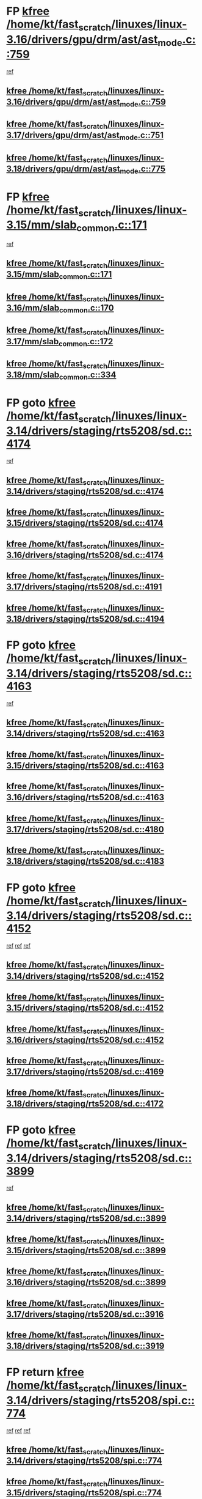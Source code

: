 * FP [[view:/home/kt/fast_scratch/linuxes/linux-3.16/drivers/gpu/drm/ast/ast_mode.c::face=ovl-face1::linb=759::colb=3::cole=8][kfree /home/kt/fast_scratch/linuxes/linux-3.16/drivers/gpu/drm/ast/ast_mode.c::759]]
 [[view:/home/kt/fast_scratch/linuxes/linux-3.16/drivers/gpu/drm/ast/ast_mode.c::face=ovl-face2::linb=764::colb=64::cole=68][ref]]
** [[view:/home/kt/fast_scratch/linuxes/linux-3.16/drivers/gpu/drm/ast/ast_mode.c::face=ovl-face1::linb=759::colb=3::cole=8][kfree /home/kt/fast_scratch/linuxes/linux-3.16/drivers/gpu/drm/ast/ast_mode.c::759]]
** [[view:/home/kt/fast_scratch/linuxes/linux-3.17/drivers/gpu/drm/ast/ast_mode.c::face=ovl-face1::linb=751::colb=3::cole=8][kfree /home/kt/fast_scratch/linuxes/linux-3.17/drivers/gpu/drm/ast/ast_mode.c::751]]
** [[view:/home/kt/fast_scratch/linuxes/linux-3.18/drivers/gpu/drm/ast/ast_mode.c::face=ovl-face1::linb=775::colb=3::cole=8][kfree /home/kt/fast_scratch/linuxes/linux-3.18/drivers/gpu/drm/ast/ast_mode.c::775]]
* FP [[view:/home/kt/fast_scratch/linuxes/linux-3.15/mm/slab_common.c::face=ovl-face1::linb=171::colb=1::cole=6][kfree /home/kt/fast_scratch/linuxes/linux-3.15/mm/slab_common.c::171]]
 [[view:/home/kt/fast_scratch/linuxes/linux-3.15/mm/slab_common.c::face=ovl-face2::linb=167::colb=8::cole=9][ref]]
** [[view:/home/kt/fast_scratch/linuxes/linux-3.15/mm/slab_common.c::face=ovl-face1::linb=171::colb=1::cole=6][kfree /home/kt/fast_scratch/linuxes/linux-3.15/mm/slab_common.c::171]]
** [[view:/home/kt/fast_scratch/linuxes/linux-3.16/mm/slab_common.c::face=ovl-face1::linb=170::colb=1::cole=6][kfree /home/kt/fast_scratch/linuxes/linux-3.16/mm/slab_common.c::170]]
** [[view:/home/kt/fast_scratch/linuxes/linux-3.17/mm/slab_common.c::face=ovl-face1::linb=172::colb=1::cole=6][kfree /home/kt/fast_scratch/linuxes/linux-3.17/mm/slab_common.c::172]]
** [[view:/home/kt/fast_scratch/linuxes/linux-3.18/mm/slab_common.c::face=ovl-face1::linb=334::colb=1::cole=6][kfree /home/kt/fast_scratch/linuxes/linux-3.18/mm/slab_common.c::334]]
* FP goto [[view:/home/kt/fast_scratch/linuxes/linux-3.14/drivers/staging/rts5208/sd.c::face=ovl-face1::linb=4174::colb=4::cole=9][kfree /home/kt/fast_scratch/linuxes/linux-3.14/drivers/staging/rts5208/sd.c::4174]]
 [[view:/home/kt/fast_scratch/linuxes/linux-3.14/drivers/staging/rts5208/sd.c::face=ovl-face2::linb=4179::colb=8::cole=11][ref]]
** [[view:/home/kt/fast_scratch/linuxes/linux-3.14/drivers/staging/rts5208/sd.c::face=ovl-face1::linb=4174::colb=4::cole=9][kfree /home/kt/fast_scratch/linuxes/linux-3.14/drivers/staging/rts5208/sd.c::4174]]
** [[view:/home/kt/fast_scratch/linuxes/linux-3.15/drivers/staging/rts5208/sd.c::face=ovl-face1::linb=4174::colb=4::cole=9][kfree /home/kt/fast_scratch/linuxes/linux-3.15/drivers/staging/rts5208/sd.c::4174]]
** [[view:/home/kt/fast_scratch/linuxes/linux-3.16/drivers/staging/rts5208/sd.c::face=ovl-face1::linb=4174::colb=4::cole=9][kfree /home/kt/fast_scratch/linuxes/linux-3.16/drivers/staging/rts5208/sd.c::4174]]
** [[view:/home/kt/fast_scratch/linuxes/linux-3.17/drivers/staging/rts5208/sd.c::face=ovl-face1::linb=4191::colb=4::cole=9][kfree /home/kt/fast_scratch/linuxes/linux-3.17/drivers/staging/rts5208/sd.c::4191]]
** [[view:/home/kt/fast_scratch/linuxes/linux-3.18/drivers/staging/rts5208/sd.c::face=ovl-face1::linb=4194::colb=4::cole=9][kfree /home/kt/fast_scratch/linuxes/linux-3.18/drivers/staging/rts5208/sd.c::4194]]
* FP goto [[view:/home/kt/fast_scratch/linuxes/linux-3.14/drivers/staging/rts5208/sd.c::face=ovl-face1::linb=4163::colb=4::cole=9][kfree /home/kt/fast_scratch/linuxes/linux-3.14/drivers/staging/rts5208/sd.c::4163]]
 [[view:/home/kt/fast_scratch/linuxes/linux-3.14/drivers/staging/rts5208/sd.c::face=ovl-face2::linb=4179::colb=8::cole=11][ref]]
** [[view:/home/kt/fast_scratch/linuxes/linux-3.14/drivers/staging/rts5208/sd.c::face=ovl-face1::linb=4163::colb=4::cole=9][kfree /home/kt/fast_scratch/linuxes/linux-3.14/drivers/staging/rts5208/sd.c::4163]]
** [[view:/home/kt/fast_scratch/linuxes/linux-3.15/drivers/staging/rts5208/sd.c::face=ovl-face1::linb=4163::colb=4::cole=9][kfree /home/kt/fast_scratch/linuxes/linux-3.15/drivers/staging/rts5208/sd.c::4163]]
** [[view:/home/kt/fast_scratch/linuxes/linux-3.16/drivers/staging/rts5208/sd.c::face=ovl-face1::linb=4163::colb=4::cole=9][kfree /home/kt/fast_scratch/linuxes/linux-3.16/drivers/staging/rts5208/sd.c::4163]]
** [[view:/home/kt/fast_scratch/linuxes/linux-3.17/drivers/staging/rts5208/sd.c::face=ovl-face1::linb=4180::colb=4::cole=9][kfree /home/kt/fast_scratch/linuxes/linux-3.17/drivers/staging/rts5208/sd.c::4180]]
** [[view:/home/kt/fast_scratch/linuxes/linux-3.18/drivers/staging/rts5208/sd.c::face=ovl-face1::linb=4183::colb=4::cole=9][kfree /home/kt/fast_scratch/linuxes/linux-3.18/drivers/staging/rts5208/sd.c::4183]]
* FP goto [[view:/home/kt/fast_scratch/linuxes/linux-3.14/drivers/staging/rts5208/sd.c::face=ovl-face1::linb=4152::colb=4::cole=9][kfree /home/kt/fast_scratch/linuxes/linux-3.14/drivers/staging/rts5208/sd.c::4152]]
 [[view:/home/kt/fast_scratch/linuxes/linux-3.14/drivers/staging/rts5208/sd.c::face=ovl-face2::linb=4159::colb=29::cole=32][ref]]
 [[view:/home/kt/fast_scratch/linuxes/linux-3.14/drivers/staging/rts5208/sd.c::face=ovl-face2::linb=4163::colb=10::cole=13][ref]]
 [[view:/home/kt/fast_scratch/linuxes/linux-3.14/drivers/staging/rts5208/sd.c::face=ovl-face2::linb=4179::colb=8::cole=11][ref]]
** [[view:/home/kt/fast_scratch/linuxes/linux-3.14/drivers/staging/rts5208/sd.c::face=ovl-face1::linb=4152::colb=4::cole=9][kfree /home/kt/fast_scratch/linuxes/linux-3.14/drivers/staging/rts5208/sd.c::4152]]
** [[view:/home/kt/fast_scratch/linuxes/linux-3.15/drivers/staging/rts5208/sd.c::face=ovl-face1::linb=4152::colb=4::cole=9][kfree /home/kt/fast_scratch/linuxes/linux-3.15/drivers/staging/rts5208/sd.c::4152]]
** [[view:/home/kt/fast_scratch/linuxes/linux-3.16/drivers/staging/rts5208/sd.c::face=ovl-face1::linb=4152::colb=4::cole=9][kfree /home/kt/fast_scratch/linuxes/linux-3.16/drivers/staging/rts5208/sd.c::4152]]
** [[view:/home/kt/fast_scratch/linuxes/linux-3.17/drivers/staging/rts5208/sd.c::face=ovl-face1::linb=4169::colb=4::cole=9][kfree /home/kt/fast_scratch/linuxes/linux-3.17/drivers/staging/rts5208/sd.c::4169]]
** [[view:/home/kt/fast_scratch/linuxes/linux-3.18/drivers/staging/rts5208/sd.c::face=ovl-face1::linb=4172::colb=4::cole=9][kfree /home/kt/fast_scratch/linuxes/linux-3.18/drivers/staging/rts5208/sd.c::4172]]
* FP goto [[view:/home/kt/fast_scratch/linuxes/linux-3.14/drivers/staging/rts5208/sd.c::face=ovl-face1::linb=3899::colb=3::cole=8][kfree /home/kt/fast_scratch/linuxes/linux-3.14/drivers/staging/rts5208/sd.c::3899]]
 [[view:/home/kt/fast_scratch/linuxes/linux-3.14/drivers/staging/rts5208/sd.c::face=ovl-face2::linb=3905::colb=25::cole=28][ref]]
** [[view:/home/kt/fast_scratch/linuxes/linux-3.14/drivers/staging/rts5208/sd.c::face=ovl-face1::linb=3899::colb=3::cole=8][kfree /home/kt/fast_scratch/linuxes/linux-3.14/drivers/staging/rts5208/sd.c::3899]]
** [[view:/home/kt/fast_scratch/linuxes/linux-3.15/drivers/staging/rts5208/sd.c::face=ovl-face1::linb=3899::colb=3::cole=8][kfree /home/kt/fast_scratch/linuxes/linux-3.15/drivers/staging/rts5208/sd.c::3899]]
** [[view:/home/kt/fast_scratch/linuxes/linux-3.16/drivers/staging/rts5208/sd.c::face=ovl-face1::linb=3899::colb=3::cole=8][kfree /home/kt/fast_scratch/linuxes/linux-3.16/drivers/staging/rts5208/sd.c::3899]]
** [[view:/home/kt/fast_scratch/linuxes/linux-3.17/drivers/staging/rts5208/sd.c::face=ovl-face1::linb=3916::colb=3::cole=8][kfree /home/kt/fast_scratch/linuxes/linux-3.17/drivers/staging/rts5208/sd.c::3916]]
** [[view:/home/kt/fast_scratch/linuxes/linux-3.18/drivers/staging/rts5208/sd.c::face=ovl-face1::linb=3919::colb=3::cole=8][kfree /home/kt/fast_scratch/linuxes/linux-3.18/drivers/staging/rts5208/sd.c::3919]]
* FP return [[view:/home/kt/fast_scratch/linuxes/linux-3.14/drivers/staging/rts5208/spi.c::face=ovl-face1::linb=774::colb=4::cole=9][kfree /home/kt/fast_scratch/linuxes/linux-3.14/drivers/staging/rts5208/spi.c::774]]
 [[view:/home/kt/fast_scratch/linuxes/linux-3.14/drivers/staging/rts5208/spi.c::face=ovl-face2::linb=749::colb=10::cole=13][ref]]
 [[view:/home/kt/fast_scratch/linuxes/linux-3.14/drivers/staging/rts5208/spi.c::face=ovl-face2::linb=760::colb=29::cole=32][ref]]
 [[view:/home/kt/fast_scratch/linuxes/linux-3.14/drivers/staging/rts5208/spi.c::face=ovl-face2::linb=782::colb=8::cole=11][ref]]
** [[view:/home/kt/fast_scratch/linuxes/linux-3.14/drivers/staging/rts5208/spi.c::face=ovl-face1::linb=774::colb=4::cole=9][kfree /home/kt/fast_scratch/linuxes/linux-3.14/drivers/staging/rts5208/spi.c::774]]
** [[view:/home/kt/fast_scratch/linuxes/linux-3.15/drivers/staging/rts5208/spi.c::face=ovl-face1::linb=774::colb=4::cole=9][kfree /home/kt/fast_scratch/linuxes/linux-3.15/drivers/staging/rts5208/spi.c::774]]
** [[view:/home/kt/fast_scratch/linuxes/linux-3.16/drivers/staging/rts5208/spi.c::face=ovl-face1::linb=774::colb=4::cole=9][kfree /home/kt/fast_scratch/linuxes/linux-3.16/drivers/staging/rts5208/spi.c::774]]
** [[view:/home/kt/fast_scratch/linuxes/linux-3.17/drivers/staging/rts5208/spi.c::face=ovl-face1::linb=775::colb=4::cole=9][kfree /home/kt/fast_scratch/linuxes/linux-3.17/drivers/staging/rts5208/spi.c::775]]
** [[view:/home/kt/fast_scratch/linuxes/linux-3.18/drivers/staging/rts5208/spi.c::face=ovl-face1::linb=775::colb=4::cole=9][kfree /home/kt/fast_scratch/linuxes/linux-3.18/drivers/staging/rts5208/spi.c::775]]
* FP return [[view:/home/kt/fast_scratch/linuxes/linux-3.14/drivers/staging/rts5208/spi.c::face=ovl-face1::linb=766::colb=4::cole=9][kfree /home/kt/fast_scratch/linuxes/linux-3.14/drivers/staging/rts5208/spi.c::766]]
 [[view:/home/kt/fast_scratch/linuxes/linux-3.14/drivers/staging/rts5208/spi.c::face=ovl-face2::linb=749::colb=10::cole=13][ref]]
 [[view:/home/kt/fast_scratch/linuxes/linux-3.14/drivers/staging/rts5208/spi.c::face=ovl-face2::linb=760::colb=29::cole=32][ref]]
 [[view:/home/kt/fast_scratch/linuxes/linux-3.14/drivers/staging/rts5208/spi.c::face=ovl-face2::linb=774::colb=10::cole=13][ref]]
 [[view:/home/kt/fast_scratch/linuxes/linux-3.14/drivers/staging/rts5208/spi.c::face=ovl-face2::linb=782::colb=8::cole=11][ref]]
** [[view:/home/kt/fast_scratch/linuxes/linux-3.14/drivers/staging/rts5208/spi.c::face=ovl-face1::linb=766::colb=4::cole=9][kfree /home/kt/fast_scratch/linuxes/linux-3.14/drivers/staging/rts5208/spi.c::766]]
** [[view:/home/kt/fast_scratch/linuxes/linux-3.15/drivers/staging/rts5208/spi.c::face=ovl-face1::linb=766::colb=4::cole=9][kfree /home/kt/fast_scratch/linuxes/linux-3.15/drivers/staging/rts5208/spi.c::766]]
** [[view:/home/kt/fast_scratch/linuxes/linux-3.16/drivers/staging/rts5208/spi.c::face=ovl-face1::linb=766::colb=4::cole=9][kfree /home/kt/fast_scratch/linuxes/linux-3.16/drivers/staging/rts5208/spi.c::766]]
** [[view:/home/kt/fast_scratch/linuxes/linux-3.17/drivers/staging/rts5208/spi.c::face=ovl-face1::linb=767::colb=4::cole=9][kfree /home/kt/fast_scratch/linuxes/linux-3.17/drivers/staging/rts5208/spi.c::767]]
** [[view:/home/kt/fast_scratch/linuxes/linux-3.18/drivers/staging/rts5208/spi.c::face=ovl-face1::linb=767::colb=4::cole=9][kfree /home/kt/fast_scratch/linuxes/linux-3.18/drivers/staging/rts5208/spi.c::767]]
* FP return [[view:/home/kt/fast_scratch/linuxes/linux-3.14/drivers/staging/rts5208/spi.c::face=ovl-face1::linb=749::colb=4::cole=9][kfree /home/kt/fast_scratch/linuxes/linux-3.14/drivers/staging/rts5208/spi.c::749]]
 [[view:/home/kt/fast_scratch/linuxes/linux-3.14/drivers/staging/rts5208/spi.c::face=ovl-face2::linb=760::colb=29::cole=32][ref]]
** [[view:/home/kt/fast_scratch/linuxes/linux-3.14/drivers/staging/rts5208/spi.c::face=ovl-face1::linb=749::colb=4::cole=9][kfree /home/kt/fast_scratch/linuxes/linux-3.14/drivers/staging/rts5208/spi.c::749]]
** [[view:/home/kt/fast_scratch/linuxes/linux-3.15/drivers/staging/rts5208/spi.c::face=ovl-face1::linb=749::colb=4::cole=9][kfree /home/kt/fast_scratch/linuxes/linux-3.15/drivers/staging/rts5208/spi.c::749]]
** [[view:/home/kt/fast_scratch/linuxes/linux-3.16/drivers/staging/rts5208/spi.c::face=ovl-face1::linb=749::colb=4::cole=9][kfree /home/kt/fast_scratch/linuxes/linux-3.16/drivers/staging/rts5208/spi.c::749]]
** [[view:/home/kt/fast_scratch/linuxes/linux-3.17/drivers/staging/rts5208/spi.c::face=ovl-face1::linb=750::colb=4::cole=9][kfree /home/kt/fast_scratch/linuxes/linux-3.17/drivers/staging/rts5208/spi.c::750]]
** [[view:/home/kt/fast_scratch/linuxes/linux-3.18/drivers/staging/rts5208/spi.c::face=ovl-face1::linb=750::colb=4::cole=9][kfree /home/kt/fast_scratch/linuxes/linux-3.18/drivers/staging/rts5208/spi.c::750]]
* FP [[view:/home/kt/fast_scratch/linuxes/linux-3.14/drivers/staging/rts5208/spi.c::face=ovl-face1::linb=720::colb=4::cole=9][kfree /home/kt/fast_scratch/linuxes/linux-3.14/drivers/staging/rts5208/spi.c::720]]
 [[view:/home/kt/fast_scratch/linuxes/linux-3.14/drivers/staging/rts5208/spi.c::face=ovl-face2::linb=694::colb=29::cole=32][ref]]
 [[view:/home/kt/fast_scratch/linuxes/linux-3.14/drivers/staging/rts5208/spi.c::face=ovl-face2::linb=727::colb=8::cole=11][ref]]
** [[view:/home/kt/fast_scratch/linuxes/linux-3.14/drivers/staging/rts5208/spi.c::face=ovl-face1::linb=720::colb=4::cole=9][kfree /home/kt/fast_scratch/linuxes/linux-3.14/drivers/staging/rts5208/spi.c::720]]
** [[view:/home/kt/fast_scratch/linuxes/linux-3.15/drivers/staging/rts5208/spi.c::face=ovl-face1::linb=720::colb=4::cole=9][kfree /home/kt/fast_scratch/linuxes/linux-3.15/drivers/staging/rts5208/spi.c::720]]
** [[view:/home/kt/fast_scratch/linuxes/linux-3.16/drivers/staging/rts5208/spi.c::face=ovl-face1::linb=720::colb=4::cole=9][kfree /home/kt/fast_scratch/linuxes/linux-3.16/drivers/staging/rts5208/spi.c::720]]
** [[view:/home/kt/fast_scratch/linuxes/linux-3.17/drivers/staging/rts5208/spi.c::face=ovl-face1::linb=721::colb=4::cole=9][kfree /home/kt/fast_scratch/linuxes/linux-3.17/drivers/staging/rts5208/spi.c::721]]
** [[view:/home/kt/fast_scratch/linuxes/linux-3.18/drivers/staging/rts5208/spi.c::face=ovl-face1::linb=721::colb=4::cole=9][kfree /home/kt/fast_scratch/linuxes/linux-3.18/drivers/staging/rts5208/spi.c::721]]
* FP [[view:/home/kt/fast_scratch/linuxes/linux-3.14/drivers/staging/rts5208/spi.c::face=ovl-face1::linb=712::colb=4::cole=9][kfree /home/kt/fast_scratch/linuxes/linux-3.14/drivers/staging/rts5208/spi.c::712]]
 [[view:/home/kt/fast_scratch/linuxes/linux-3.14/drivers/staging/rts5208/spi.c::face=ovl-face2::linb=694::colb=29::cole=32][ref]]
 [[view:/home/kt/fast_scratch/linuxes/linux-3.14/drivers/staging/rts5208/spi.c::face=ovl-face2::linb=720::colb=10::cole=13][ref]]
 [[view:/home/kt/fast_scratch/linuxes/linux-3.14/drivers/staging/rts5208/spi.c::face=ovl-face2::linb=727::colb=8::cole=11][ref]]
** [[view:/home/kt/fast_scratch/linuxes/linux-3.14/drivers/staging/rts5208/spi.c::face=ovl-face1::linb=712::colb=4::cole=9][kfree /home/kt/fast_scratch/linuxes/linux-3.14/drivers/staging/rts5208/spi.c::712]]
** [[view:/home/kt/fast_scratch/linuxes/linux-3.15/drivers/staging/rts5208/spi.c::face=ovl-face1::linb=712::colb=4::cole=9][kfree /home/kt/fast_scratch/linuxes/linux-3.15/drivers/staging/rts5208/spi.c::712]]
** [[view:/home/kt/fast_scratch/linuxes/linux-3.16/drivers/staging/rts5208/spi.c::face=ovl-face1::linb=712::colb=4::cole=9][kfree /home/kt/fast_scratch/linuxes/linux-3.16/drivers/staging/rts5208/spi.c::712]]
** [[view:/home/kt/fast_scratch/linuxes/linux-3.17/drivers/staging/rts5208/spi.c::face=ovl-face1::linb=713::colb=4::cole=9][kfree /home/kt/fast_scratch/linuxes/linux-3.17/drivers/staging/rts5208/spi.c::713]]
** [[view:/home/kt/fast_scratch/linuxes/linux-3.18/drivers/staging/rts5208/spi.c::face=ovl-face1::linb=713::colb=4::cole=9][kfree /home/kt/fast_scratch/linuxes/linux-3.18/drivers/staging/rts5208/spi.c::713]]
* FP [[view:/home/kt/fast_scratch/linuxes/linux-3.14/drivers/staging/rts5208/spi.c::face=ovl-face1::linb=672::colb=4::cole=9][kfree /home/kt/fast_scratch/linuxes/linux-3.14/drivers/staging/rts5208/spi.c::672]]
 [[view:/home/kt/fast_scratch/linuxes/linux-3.14/drivers/staging/rts5208/spi.c::face=ovl-face2::linb=647::colb=10::cole=13][ref]]
 [[view:/home/kt/fast_scratch/linuxes/linux-3.14/drivers/staging/rts5208/spi.c::face=ovl-face2::linb=651::colb=29::cole=32][ref]]
 [[view:/home/kt/fast_scratch/linuxes/linux-3.14/drivers/staging/rts5208/spi.c::face=ovl-face2::linb=680::colb=8::cole=11][ref]]
** [[view:/home/kt/fast_scratch/linuxes/linux-3.14/drivers/staging/rts5208/spi.c::face=ovl-face1::linb=672::colb=4::cole=9][kfree /home/kt/fast_scratch/linuxes/linux-3.14/drivers/staging/rts5208/spi.c::672]]
** [[view:/home/kt/fast_scratch/linuxes/linux-3.15/drivers/staging/rts5208/spi.c::face=ovl-face1::linb=672::colb=4::cole=9][kfree /home/kt/fast_scratch/linuxes/linux-3.15/drivers/staging/rts5208/spi.c::672]]
** [[view:/home/kt/fast_scratch/linuxes/linux-3.16/drivers/staging/rts5208/spi.c::face=ovl-face1::linb=672::colb=4::cole=9][kfree /home/kt/fast_scratch/linuxes/linux-3.16/drivers/staging/rts5208/spi.c::672]]
** [[view:/home/kt/fast_scratch/linuxes/linux-3.17/drivers/staging/rts5208/spi.c::face=ovl-face1::linb=673::colb=4::cole=9][kfree /home/kt/fast_scratch/linuxes/linux-3.17/drivers/staging/rts5208/spi.c::673]]
** [[view:/home/kt/fast_scratch/linuxes/linux-3.18/drivers/staging/rts5208/spi.c::face=ovl-face1::linb=673::colb=4::cole=9][kfree /home/kt/fast_scratch/linuxes/linux-3.18/drivers/staging/rts5208/spi.c::673]]
* FP [[view:/home/kt/fast_scratch/linuxes/linux-3.14/drivers/staging/rts5208/spi.c::face=ovl-face1::linb=664::colb=4::cole=9][kfree /home/kt/fast_scratch/linuxes/linux-3.14/drivers/staging/rts5208/spi.c::664]]
 [[view:/home/kt/fast_scratch/linuxes/linux-3.14/drivers/staging/rts5208/spi.c::face=ovl-face2::linb=647::colb=10::cole=13][ref]]
 [[view:/home/kt/fast_scratch/linuxes/linux-3.14/drivers/staging/rts5208/spi.c::face=ovl-face2::linb=651::colb=29::cole=32][ref]]
 [[view:/home/kt/fast_scratch/linuxes/linux-3.14/drivers/staging/rts5208/spi.c::face=ovl-face2::linb=672::colb=10::cole=13][ref]]
 [[view:/home/kt/fast_scratch/linuxes/linux-3.14/drivers/staging/rts5208/spi.c::face=ovl-face2::linb=680::colb=8::cole=11][ref]]
** [[view:/home/kt/fast_scratch/linuxes/linux-3.14/drivers/staging/rts5208/spi.c::face=ovl-face1::linb=664::colb=4::cole=9][kfree /home/kt/fast_scratch/linuxes/linux-3.14/drivers/staging/rts5208/spi.c::664]]
** [[view:/home/kt/fast_scratch/linuxes/linux-3.15/drivers/staging/rts5208/spi.c::face=ovl-face1::linb=664::colb=4::cole=9][kfree /home/kt/fast_scratch/linuxes/linux-3.15/drivers/staging/rts5208/spi.c::664]]
** [[view:/home/kt/fast_scratch/linuxes/linux-3.16/drivers/staging/rts5208/spi.c::face=ovl-face1::linb=664::colb=4::cole=9][kfree /home/kt/fast_scratch/linuxes/linux-3.16/drivers/staging/rts5208/spi.c::664]]
** [[view:/home/kt/fast_scratch/linuxes/linux-3.17/drivers/staging/rts5208/spi.c::face=ovl-face1::linb=665::colb=4::cole=9][kfree /home/kt/fast_scratch/linuxes/linux-3.17/drivers/staging/rts5208/spi.c::665]]
** [[view:/home/kt/fast_scratch/linuxes/linux-3.18/drivers/staging/rts5208/spi.c::face=ovl-face1::linb=665::colb=4::cole=9][kfree /home/kt/fast_scratch/linuxes/linux-3.18/drivers/staging/rts5208/spi.c::665]]
* FP [[view:/home/kt/fast_scratch/linuxes/linux-3.14/drivers/staging/rts5208/spi.c::face=ovl-face1::linb=647::colb=4::cole=9][kfree /home/kt/fast_scratch/linuxes/linux-3.14/drivers/staging/rts5208/spi.c::647]]
 [[view:/home/kt/fast_scratch/linuxes/linux-3.14/drivers/staging/rts5208/spi.c::face=ovl-face2::linb=651::colb=29::cole=32][ref]]
** [[view:/home/kt/fast_scratch/linuxes/linux-3.14/drivers/staging/rts5208/spi.c::face=ovl-face1::linb=647::colb=4::cole=9][kfree /home/kt/fast_scratch/linuxes/linux-3.14/drivers/staging/rts5208/spi.c::647]]
** [[view:/home/kt/fast_scratch/linuxes/linux-3.15/drivers/staging/rts5208/spi.c::face=ovl-face1::linb=647::colb=4::cole=9][kfree /home/kt/fast_scratch/linuxes/linux-3.15/drivers/staging/rts5208/spi.c::647]]
** [[view:/home/kt/fast_scratch/linuxes/linux-3.16/drivers/staging/rts5208/spi.c::face=ovl-face1::linb=647::colb=4::cole=9][kfree /home/kt/fast_scratch/linuxes/linux-3.16/drivers/staging/rts5208/spi.c::647]]
** [[view:/home/kt/fast_scratch/linuxes/linux-3.17/drivers/staging/rts5208/spi.c::face=ovl-face1::linb=648::colb=4::cole=9][kfree /home/kt/fast_scratch/linuxes/linux-3.17/drivers/staging/rts5208/spi.c::648]]
** [[view:/home/kt/fast_scratch/linuxes/linux-3.18/drivers/staging/rts5208/spi.c::face=ovl-face1::linb=648::colb=4::cole=9][kfree /home/kt/fast_scratch/linuxes/linux-3.18/drivers/staging/rts5208/spi.c::648]]
* FP [[view:/home/kt/fast_scratch/linuxes/linux-3.14/drivers/staging/rts5208/spi.c::face=ovl-face1::linb=510::colb=3::cole=8][kfree /home/kt/fast_scratch/linuxes/linux-3.14/drivers/staging/rts5208/spi.c::510]]
 [[view:/home/kt/fast_scratch/linuxes/linux-3.14/drivers/staging/rts5208/spi.c::face=ovl-face2::linb=514::colb=25::cole=28][ref]]
** [[view:/home/kt/fast_scratch/linuxes/linux-3.14/drivers/staging/rts5208/spi.c::face=ovl-face1::linb=510::colb=3::cole=8][kfree /home/kt/fast_scratch/linuxes/linux-3.14/drivers/staging/rts5208/spi.c::510]]
** [[view:/home/kt/fast_scratch/linuxes/linux-3.15/drivers/staging/rts5208/spi.c::face=ovl-face1::linb=510::colb=3::cole=8][kfree /home/kt/fast_scratch/linuxes/linux-3.15/drivers/staging/rts5208/spi.c::510]]
** [[view:/home/kt/fast_scratch/linuxes/linux-3.16/drivers/staging/rts5208/spi.c::face=ovl-face1::linb=510::colb=3::cole=8][kfree /home/kt/fast_scratch/linuxes/linux-3.16/drivers/staging/rts5208/spi.c::510]]
** [[view:/home/kt/fast_scratch/linuxes/linux-3.17/drivers/staging/rts5208/spi.c::face=ovl-face1::linb=511::colb=3::cole=8][kfree /home/kt/fast_scratch/linuxes/linux-3.17/drivers/staging/rts5208/spi.c::511]]
** [[view:/home/kt/fast_scratch/linuxes/linux-3.18/drivers/staging/rts5208/spi.c::face=ovl-face1::linb=511::colb=3::cole=8][kfree /home/kt/fast_scratch/linuxes/linux-3.18/drivers/staging/rts5208/spi.c::511]]
* FP [[view:/home/kt/fast_scratch/linuxes/linux-3.14/drivers/staging/rts5208/spi.c::face=ovl-face1::linb=597::colb=3::cole=8][kfree /home/kt/fast_scratch/linuxes/linux-3.14/drivers/staging/rts5208/spi.c::597]]
 [[view:/home/kt/fast_scratch/linuxes/linux-3.14/drivers/staging/rts5208/spi.c::face=ovl-face2::linb=603::colb=28::cole=31][ref]]
** [[view:/home/kt/fast_scratch/linuxes/linux-3.14/drivers/staging/rts5208/spi.c::face=ovl-face1::linb=597::colb=3::cole=8][kfree /home/kt/fast_scratch/linuxes/linux-3.14/drivers/staging/rts5208/spi.c::597]]
** [[view:/home/kt/fast_scratch/linuxes/linux-3.15/drivers/staging/rts5208/spi.c::face=ovl-face1::linb=597::colb=3::cole=8][kfree /home/kt/fast_scratch/linuxes/linux-3.15/drivers/staging/rts5208/spi.c::597]]
** [[view:/home/kt/fast_scratch/linuxes/linux-3.16/drivers/staging/rts5208/spi.c::face=ovl-face1::linb=597::colb=3::cole=8][kfree /home/kt/fast_scratch/linuxes/linux-3.16/drivers/staging/rts5208/spi.c::597]]
** [[view:/home/kt/fast_scratch/linuxes/linux-3.17/drivers/staging/rts5208/spi.c::face=ovl-face1::linb=598::colb=3::cole=8][kfree /home/kt/fast_scratch/linuxes/linux-3.17/drivers/staging/rts5208/spi.c::598]]
** [[view:/home/kt/fast_scratch/linuxes/linux-3.18/drivers/staging/rts5208/spi.c::face=ovl-face1::linb=598::colb=3::cole=8][kfree /home/kt/fast_scratch/linuxes/linux-3.18/drivers/staging/rts5208/spi.c::598]]
* FP [[view:/home/kt/fast_scratch/linuxes/linux-3.14/drivers/staging/rts5208/ms.c::face=ovl-face1::linb=986::colb=2::cole=7][kfree /home/kt/fast_scratch/linuxes/linux-3.14/drivers/staging/rts5208/ms.c::986]]
 [[view:/home/kt/fast_scratch/linuxes/linux-3.14/drivers/staging/rts5208/ms.c::face=ovl-face2::linb=990::colb=15::cole=18][ref]]
** [[view:/home/kt/fast_scratch/linuxes/linux-3.14/drivers/staging/rts5208/ms.c::face=ovl-face1::linb=986::colb=2::cole=7][kfree /home/kt/fast_scratch/linuxes/linux-3.14/drivers/staging/rts5208/ms.c::986]]
** [[view:/home/kt/fast_scratch/linuxes/linux-3.15/drivers/staging/rts5208/ms.c::face=ovl-face1::linb=986::colb=2::cole=7][kfree /home/kt/fast_scratch/linuxes/linux-3.15/drivers/staging/rts5208/ms.c::986]]
** [[view:/home/kt/fast_scratch/linuxes/linux-3.16/drivers/staging/rts5208/ms.c::face=ovl-face1::linb=986::colb=2::cole=7][kfree /home/kt/fast_scratch/linuxes/linux-3.16/drivers/staging/rts5208/ms.c::986]]
** [[view:/home/kt/fast_scratch/linuxes/linux-3.17/drivers/staging/rts5208/ms.c::face=ovl-face1::linb=986::colb=2::cole=7][kfree /home/kt/fast_scratch/linuxes/linux-3.17/drivers/staging/rts5208/ms.c::986]]
** [[view:/home/kt/fast_scratch/linuxes/linux-3.18/drivers/staging/rts5208/ms.c::face=ovl-face1::linb=987::colb=2::cole=7][kfree /home/kt/fast_scratch/linuxes/linux-3.18/drivers/staging/rts5208/ms.c::987]]
* FP [[view:/home/kt/fast_scratch/linuxes/linux-3.14/drivers/staging/rts5208/ms.c::face=ovl-face1::linb=973::colb=4::cole=9][kfree /home/kt/fast_scratch/linuxes/linux-3.14/drivers/staging/rts5208/ms.c::973]]
 [[view:/home/kt/fast_scratch/linuxes/linux-3.14/drivers/staging/rts5208/ms.c::face=ovl-face2::linb=909::colb=17::cole=20][ref]]
 [[view:/home/kt/fast_scratch/linuxes/linux-3.14/drivers/staging/rts5208/ms.c::face=ovl-face2::linb=985::colb=10::cole=13][ref]]
** [[view:/home/kt/fast_scratch/linuxes/linux-3.14/drivers/staging/rts5208/ms.c::face=ovl-face1::linb=973::colb=4::cole=9][kfree /home/kt/fast_scratch/linuxes/linux-3.14/drivers/staging/rts5208/ms.c::973]]
** [[view:/home/kt/fast_scratch/linuxes/linux-3.15/drivers/staging/rts5208/ms.c::face=ovl-face1::linb=973::colb=4::cole=9][kfree /home/kt/fast_scratch/linuxes/linux-3.15/drivers/staging/rts5208/ms.c::973]]
** [[view:/home/kt/fast_scratch/linuxes/linux-3.16/drivers/staging/rts5208/ms.c::face=ovl-face1::linb=973::colb=4::cole=9][kfree /home/kt/fast_scratch/linuxes/linux-3.16/drivers/staging/rts5208/ms.c::973]]
** [[view:/home/kt/fast_scratch/linuxes/linux-3.17/drivers/staging/rts5208/ms.c::face=ovl-face1::linb=973::colb=4::cole=9][kfree /home/kt/fast_scratch/linuxes/linux-3.17/drivers/staging/rts5208/ms.c::973]]
** [[view:/home/kt/fast_scratch/linuxes/linux-3.18/drivers/staging/rts5208/ms.c::face=ovl-face1::linb=974::colb=4::cole=9][kfree /home/kt/fast_scratch/linuxes/linux-3.18/drivers/staging/rts5208/ms.c::974]]
* FP [[view:/home/kt/fast_scratch/linuxes/linux-3.14/drivers/staging/rts5208/ms.c::face=ovl-face1::linb=969::colb=4::cole=9][kfree /home/kt/fast_scratch/linuxes/linux-3.14/drivers/staging/rts5208/ms.c::969]]
 [[view:/home/kt/fast_scratch/linuxes/linux-3.14/drivers/staging/rts5208/ms.c::face=ovl-face2::linb=909::colb=17::cole=20][ref]]
 [[view:/home/kt/fast_scratch/linuxes/linux-3.14/drivers/staging/rts5208/ms.c::face=ovl-face2::linb=973::colb=10::cole=13][ref]]
 [[view:/home/kt/fast_scratch/linuxes/linux-3.14/drivers/staging/rts5208/ms.c::face=ovl-face2::linb=985::colb=10::cole=13][ref]]
** [[view:/home/kt/fast_scratch/linuxes/linux-3.14/drivers/staging/rts5208/ms.c::face=ovl-face1::linb=969::colb=4::cole=9][kfree /home/kt/fast_scratch/linuxes/linux-3.14/drivers/staging/rts5208/ms.c::969]]
** [[view:/home/kt/fast_scratch/linuxes/linux-3.15/drivers/staging/rts5208/ms.c::face=ovl-face1::linb=969::colb=4::cole=9][kfree /home/kt/fast_scratch/linuxes/linux-3.15/drivers/staging/rts5208/ms.c::969]]
** [[view:/home/kt/fast_scratch/linuxes/linux-3.16/drivers/staging/rts5208/ms.c::face=ovl-face1::linb=969::colb=4::cole=9][kfree /home/kt/fast_scratch/linuxes/linux-3.16/drivers/staging/rts5208/ms.c::969]]
** [[view:/home/kt/fast_scratch/linuxes/linux-3.17/drivers/staging/rts5208/ms.c::face=ovl-face1::linb=969::colb=4::cole=9][kfree /home/kt/fast_scratch/linuxes/linux-3.17/drivers/staging/rts5208/ms.c::969]]
** [[view:/home/kt/fast_scratch/linuxes/linux-3.18/drivers/staging/rts5208/ms.c::face=ovl-face1::linb=970::colb=4::cole=9][kfree /home/kt/fast_scratch/linuxes/linux-3.18/drivers/staging/rts5208/ms.c::970]]
* FP [[view:/home/kt/fast_scratch/linuxes/linux-3.14/drivers/staging/rts5208/ms.c::face=ovl-face1::linb=965::colb=4::cole=9][kfree /home/kt/fast_scratch/linuxes/linux-3.14/drivers/staging/rts5208/ms.c::965]]
 [[view:/home/kt/fast_scratch/linuxes/linux-3.14/drivers/staging/rts5208/ms.c::face=ovl-face2::linb=909::colb=17::cole=20][ref]]
 [[view:/home/kt/fast_scratch/linuxes/linux-3.14/drivers/staging/rts5208/ms.c::face=ovl-face2::linb=969::colb=10::cole=13][ref]]
 [[view:/home/kt/fast_scratch/linuxes/linux-3.14/drivers/staging/rts5208/ms.c::face=ovl-face2::linb=973::colb=10::cole=13][ref]]
 [[view:/home/kt/fast_scratch/linuxes/linux-3.14/drivers/staging/rts5208/ms.c::face=ovl-face2::linb=985::colb=10::cole=13][ref]]
** [[view:/home/kt/fast_scratch/linuxes/linux-3.14/drivers/staging/rts5208/ms.c::face=ovl-face1::linb=965::colb=4::cole=9][kfree /home/kt/fast_scratch/linuxes/linux-3.14/drivers/staging/rts5208/ms.c::965]]
** [[view:/home/kt/fast_scratch/linuxes/linux-3.15/drivers/staging/rts5208/ms.c::face=ovl-face1::linb=965::colb=4::cole=9][kfree /home/kt/fast_scratch/linuxes/linux-3.15/drivers/staging/rts5208/ms.c::965]]
** [[view:/home/kt/fast_scratch/linuxes/linux-3.16/drivers/staging/rts5208/ms.c::face=ovl-face1::linb=965::colb=4::cole=9][kfree /home/kt/fast_scratch/linuxes/linux-3.16/drivers/staging/rts5208/ms.c::965]]
** [[view:/home/kt/fast_scratch/linuxes/linux-3.17/drivers/staging/rts5208/ms.c::face=ovl-face1::linb=965::colb=4::cole=9][kfree /home/kt/fast_scratch/linuxes/linux-3.17/drivers/staging/rts5208/ms.c::965]]
** [[view:/home/kt/fast_scratch/linuxes/linux-3.18/drivers/staging/rts5208/ms.c::face=ovl-face1::linb=966::colb=4::cole=9][kfree /home/kt/fast_scratch/linuxes/linux-3.18/drivers/staging/rts5208/ms.c::966]]
* FP [[view:/home/kt/fast_scratch/linuxes/linux-3.14/drivers/staging/rts5208/ms.c::face=ovl-face1::linb=938::colb=4::cole=9][kfree /home/kt/fast_scratch/linuxes/linux-3.14/drivers/staging/rts5208/ms.c::938]]
 [[view:/home/kt/fast_scratch/linuxes/linux-3.14/drivers/staging/rts5208/ms.c::face=ovl-face2::linb=909::colb=17::cole=20][ref]]
 [[view:/home/kt/fast_scratch/linuxes/linux-3.14/drivers/staging/rts5208/ms.c::face=ovl-face2::linb=943::colb=7::cole=10][ref]]
 [[view:/home/kt/fast_scratch/linuxes/linux-3.14/drivers/staging/rts5208/ms.c::face=ovl-face2::linb=953::colb=6::cole=9][ref]]
 [[view:/home/kt/fast_scratch/linuxes/linux-3.14/drivers/staging/rts5208/ms.c::face=ovl-face2::linb=985::colb=10::cole=13][ref]]
** [[view:/home/kt/fast_scratch/linuxes/linux-3.14/drivers/staging/rts5208/ms.c::face=ovl-face1::linb=938::colb=4::cole=9][kfree /home/kt/fast_scratch/linuxes/linux-3.14/drivers/staging/rts5208/ms.c::938]]
** [[view:/home/kt/fast_scratch/linuxes/linux-3.15/drivers/staging/rts5208/ms.c::face=ovl-face1::linb=938::colb=4::cole=9][kfree /home/kt/fast_scratch/linuxes/linux-3.15/drivers/staging/rts5208/ms.c::938]]
** [[view:/home/kt/fast_scratch/linuxes/linux-3.16/drivers/staging/rts5208/ms.c::face=ovl-face1::linb=938::colb=4::cole=9][kfree /home/kt/fast_scratch/linuxes/linux-3.16/drivers/staging/rts5208/ms.c::938]]
** [[view:/home/kt/fast_scratch/linuxes/linux-3.17/drivers/staging/rts5208/ms.c::face=ovl-face1::linb=938::colb=4::cole=9][kfree /home/kt/fast_scratch/linuxes/linux-3.17/drivers/staging/rts5208/ms.c::938]]
** [[view:/home/kt/fast_scratch/linuxes/linux-3.18/drivers/staging/rts5208/ms.c::face=ovl-face1::linb=939::colb=4::cole=9][kfree /home/kt/fast_scratch/linuxes/linux-3.18/drivers/staging/rts5208/ms.c::939]]
* FP [[view:/home/kt/fast_scratch/linuxes/linux-3.14/drivers/staging/rts5208/ms.c::face=ovl-face1::linb=934::colb=4::cole=9][kfree /home/kt/fast_scratch/linuxes/linux-3.14/drivers/staging/rts5208/ms.c::934]]
 [[view:/home/kt/fast_scratch/linuxes/linux-3.14/drivers/staging/rts5208/ms.c::face=ovl-face2::linb=909::colb=17::cole=20][ref]]
 [[view:/home/kt/fast_scratch/linuxes/linux-3.14/drivers/staging/rts5208/ms.c::face=ovl-face2::linb=938::colb=10::cole=13][ref]]
 [[view:/home/kt/fast_scratch/linuxes/linux-3.14/drivers/staging/rts5208/ms.c::face=ovl-face2::linb=943::colb=7::cole=10][ref]]
 [[view:/home/kt/fast_scratch/linuxes/linux-3.14/drivers/staging/rts5208/ms.c::face=ovl-face2::linb=953::colb=6::cole=9][ref]]
 [[view:/home/kt/fast_scratch/linuxes/linux-3.14/drivers/staging/rts5208/ms.c::face=ovl-face2::linb=985::colb=10::cole=13][ref]]
** [[view:/home/kt/fast_scratch/linuxes/linux-3.14/drivers/staging/rts5208/ms.c::face=ovl-face1::linb=934::colb=4::cole=9][kfree /home/kt/fast_scratch/linuxes/linux-3.14/drivers/staging/rts5208/ms.c::934]]
** [[view:/home/kt/fast_scratch/linuxes/linux-3.15/drivers/staging/rts5208/ms.c::face=ovl-face1::linb=934::colb=4::cole=9][kfree /home/kt/fast_scratch/linuxes/linux-3.15/drivers/staging/rts5208/ms.c::934]]
** [[view:/home/kt/fast_scratch/linuxes/linux-3.16/drivers/staging/rts5208/ms.c::face=ovl-face1::linb=934::colb=4::cole=9][kfree /home/kt/fast_scratch/linuxes/linux-3.16/drivers/staging/rts5208/ms.c::934]]
** [[view:/home/kt/fast_scratch/linuxes/linux-3.17/drivers/staging/rts5208/ms.c::face=ovl-face1::linb=934::colb=4::cole=9][kfree /home/kt/fast_scratch/linuxes/linux-3.17/drivers/staging/rts5208/ms.c::934]]
** [[view:/home/kt/fast_scratch/linuxes/linux-3.18/drivers/staging/rts5208/ms.c::face=ovl-face1::linb=935::colb=4::cole=9][kfree /home/kt/fast_scratch/linuxes/linux-3.18/drivers/staging/rts5208/ms.c::935]]
* FP [[view:/home/kt/fast_scratch/linuxes/linux-3.14/drivers/staging/rts5208/ms.c::face=ovl-face1::linb=930::colb=4::cole=9][kfree /home/kt/fast_scratch/linuxes/linux-3.14/drivers/staging/rts5208/ms.c::930]]
 [[view:/home/kt/fast_scratch/linuxes/linux-3.14/drivers/staging/rts5208/ms.c::face=ovl-face2::linb=909::colb=17::cole=20][ref]]
 [[view:/home/kt/fast_scratch/linuxes/linux-3.14/drivers/staging/rts5208/ms.c::face=ovl-face2::linb=934::colb=10::cole=13][ref]]
 [[view:/home/kt/fast_scratch/linuxes/linux-3.14/drivers/staging/rts5208/ms.c::face=ovl-face2::linb=938::colb=10::cole=13][ref]]
 [[view:/home/kt/fast_scratch/linuxes/linux-3.14/drivers/staging/rts5208/ms.c::face=ovl-face2::linb=943::colb=7::cole=10][ref]]
 [[view:/home/kt/fast_scratch/linuxes/linux-3.14/drivers/staging/rts5208/ms.c::face=ovl-face2::linb=953::colb=6::cole=9][ref]]
 [[view:/home/kt/fast_scratch/linuxes/linux-3.14/drivers/staging/rts5208/ms.c::face=ovl-face2::linb=985::colb=10::cole=13][ref]]
** [[view:/home/kt/fast_scratch/linuxes/linux-3.14/drivers/staging/rts5208/ms.c::face=ovl-face1::linb=930::colb=4::cole=9][kfree /home/kt/fast_scratch/linuxes/linux-3.14/drivers/staging/rts5208/ms.c::930]]
** [[view:/home/kt/fast_scratch/linuxes/linux-3.15/drivers/staging/rts5208/ms.c::face=ovl-face1::linb=930::colb=4::cole=9][kfree /home/kt/fast_scratch/linuxes/linux-3.15/drivers/staging/rts5208/ms.c::930]]
** [[view:/home/kt/fast_scratch/linuxes/linux-3.16/drivers/staging/rts5208/ms.c::face=ovl-face1::linb=930::colb=4::cole=9][kfree /home/kt/fast_scratch/linuxes/linux-3.16/drivers/staging/rts5208/ms.c::930]]
** [[view:/home/kt/fast_scratch/linuxes/linux-3.17/drivers/staging/rts5208/ms.c::face=ovl-face1::linb=930::colb=4::cole=9][kfree /home/kt/fast_scratch/linuxes/linux-3.17/drivers/staging/rts5208/ms.c::930]]
** [[view:/home/kt/fast_scratch/linuxes/linux-3.18/drivers/staging/rts5208/ms.c::face=ovl-face1::linb=931::colb=4::cole=9][kfree /home/kt/fast_scratch/linuxes/linux-3.18/drivers/staging/rts5208/ms.c::931]]
* FP return [[view:/home/kt/fast_scratch/linuxes/linux-3.14/drivers/staging/rts5208/ms.c::face=ovl-face1::linb=905::colb=2::cole=7][kfree /home/kt/fast_scratch/linuxes/linux-3.14/drivers/staging/rts5208/ms.c::905]]
 [[view:/home/kt/fast_scratch/linuxes/linux-3.14/drivers/staging/rts5208/ms.c::face=ovl-face2::linb=909::colb=17::cole=20][ref]]
** [[view:/home/kt/fast_scratch/linuxes/linux-3.14/drivers/staging/rts5208/ms.c::face=ovl-face1::linb=905::colb=2::cole=7][kfree /home/kt/fast_scratch/linuxes/linux-3.14/drivers/staging/rts5208/ms.c::905]]
** [[view:/home/kt/fast_scratch/linuxes/linux-3.15/drivers/staging/rts5208/ms.c::face=ovl-face1::linb=905::colb=2::cole=7][kfree /home/kt/fast_scratch/linuxes/linux-3.15/drivers/staging/rts5208/ms.c::905]]
** [[view:/home/kt/fast_scratch/linuxes/linux-3.16/drivers/staging/rts5208/ms.c::face=ovl-face1::linb=905::colb=2::cole=7][kfree /home/kt/fast_scratch/linuxes/linux-3.16/drivers/staging/rts5208/ms.c::905]]
** [[view:/home/kt/fast_scratch/linuxes/linux-3.17/drivers/staging/rts5208/ms.c::face=ovl-face1::linb=905::colb=2::cole=7][kfree /home/kt/fast_scratch/linuxes/linux-3.17/drivers/staging/rts5208/ms.c::905]]
** [[view:/home/kt/fast_scratch/linuxes/linux-3.18/drivers/staging/rts5208/ms.c::face=ovl-face1::linb=906::colb=2::cole=7][kfree /home/kt/fast_scratch/linuxes/linux-3.18/drivers/staging/rts5208/ms.c::906]]
* FP [[view:/home/kt/fast_scratch/linuxes/linux-3.14/drivers/staging/rts5208/ms.c::face=ovl-face1::linb=900::colb=2::cole=7][kfree /home/kt/fast_scratch/linuxes/linux-3.14/drivers/staging/rts5208/ms.c::900]]
 [[view:/home/kt/fast_scratch/linuxes/linux-3.14/drivers/staging/rts5208/ms.c::face=ovl-face2::linb=904::colb=6::cole=9][ref]]
 [[view:/home/kt/fast_scratch/linuxes/linux-3.14/drivers/staging/rts5208/ms.c::face=ovl-face2::linb=904::colb=22::cole=25][ref]]
** [[view:/home/kt/fast_scratch/linuxes/linux-3.14/drivers/staging/rts5208/ms.c::face=ovl-face1::linb=900::colb=2::cole=7][kfree /home/kt/fast_scratch/linuxes/linux-3.14/drivers/staging/rts5208/ms.c::900]]
** [[view:/home/kt/fast_scratch/linuxes/linux-3.15/drivers/staging/rts5208/ms.c::face=ovl-face1::linb=900::colb=2::cole=7][kfree /home/kt/fast_scratch/linuxes/linux-3.15/drivers/staging/rts5208/ms.c::900]]
** [[view:/home/kt/fast_scratch/linuxes/linux-3.16/drivers/staging/rts5208/ms.c::face=ovl-face1::linb=900::colb=2::cole=7][kfree /home/kt/fast_scratch/linuxes/linux-3.16/drivers/staging/rts5208/ms.c::900]]
** [[view:/home/kt/fast_scratch/linuxes/linux-3.17/drivers/staging/rts5208/ms.c::face=ovl-face1::linb=900::colb=2::cole=7][kfree /home/kt/fast_scratch/linuxes/linux-3.17/drivers/staging/rts5208/ms.c::900]]
** [[view:/home/kt/fast_scratch/linuxes/linux-3.18/drivers/staging/rts5208/ms.c::face=ovl-face1::linb=901::colb=2::cole=7][kfree /home/kt/fast_scratch/linuxes/linux-3.18/drivers/staging/rts5208/ms.c::901]]
* FP [[view:/home/kt/fast_scratch/linuxes/linux-3.14/drivers/staging/rts5208/ms.c::face=ovl-face1::linb=894::colb=2::cole=7][kfree /home/kt/fast_scratch/linuxes/linux-3.14/drivers/staging/rts5208/ms.c::894]]
 [[view:/home/kt/fast_scratch/linuxes/linux-3.14/drivers/staging/rts5208/ms.c::face=ovl-face2::linb=898::colb=6::cole=9][ref]]
 [[view:/home/kt/fast_scratch/linuxes/linux-3.14/drivers/staging/rts5208/ms.c::face=ovl-face2::linb=898::colb=26::cole=29][ref]]
** [[view:/home/kt/fast_scratch/linuxes/linux-3.14/drivers/staging/rts5208/ms.c::face=ovl-face1::linb=894::colb=2::cole=7][kfree /home/kt/fast_scratch/linuxes/linux-3.14/drivers/staging/rts5208/ms.c::894]]
** [[view:/home/kt/fast_scratch/linuxes/linux-3.15/drivers/staging/rts5208/ms.c::face=ovl-face1::linb=894::colb=2::cole=7][kfree /home/kt/fast_scratch/linuxes/linux-3.15/drivers/staging/rts5208/ms.c::894]]
** [[view:/home/kt/fast_scratch/linuxes/linux-3.16/drivers/staging/rts5208/ms.c::face=ovl-face1::linb=894::colb=2::cole=7][kfree /home/kt/fast_scratch/linuxes/linux-3.16/drivers/staging/rts5208/ms.c::894]]
** [[view:/home/kt/fast_scratch/linuxes/linux-3.17/drivers/staging/rts5208/ms.c::face=ovl-face1::linb=894::colb=2::cole=7][kfree /home/kt/fast_scratch/linuxes/linux-3.17/drivers/staging/rts5208/ms.c::894]]
** [[view:/home/kt/fast_scratch/linuxes/linux-3.18/drivers/staging/rts5208/ms.c::face=ovl-face1::linb=895::colb=2::cole=7][kfree /home/kt/fast_scratch/linuxes/linux-3.18/drivers/staging/rts5208/ms.c::895]]
* FP [[view:/home/kt/fast_scratch/linuxes/linux-3.14/drivers/staging/rts5208/ms.c::face=ovl-face1::linb=886::colb=3::cole=8][kfree /home/kt/fast_scratch/linuxes/linux-3.14/drivers/staging/rts5208/ms.c::886]]
 [[view:/home/kt/fast_scratch/linuxes/linux-3.14/drivers/staging/rts5208/ms.c::face=ovl-face2::linb=876::colb=9::cole=12][ref]]
 [[view:/home/kt/fast_scratch/linuxes/linux-3.14/drivers/staging/rts5208/ms.c::face=ovl-face2::linb=886::colb=9::cole=12][ref]]
 [[view:/home/kt/fast_scratch/linuxes/linux-3.14/drivers/staging/rts5208/ms.c::face=ovl-face2::linb=894::colb=8::cole=11][ref]]
 [[view:/home/kt/fast_scratch/linuxes/linux-3.14/drivers/staging/rts5208/ms.c::face=ovl-face2::linb=898::colb=6::cole=9][ref]]
 [[view:/home/kt/fast_scratch/linuxes/linux-3.14/drivers/staging/rts5208/ms.c::face=ovl-face2::linb=898::colb=26::cole=29][ref]]
** [[view:/home/kt/fast_scratch/linuxes/linux-3.14/drivers/staging/rts5208/ms.c::face=ovl-face1::linb=886::colb=3::cole=8][kfree /home/kt/fast_scratch/linuxes/linux-3.14/drivers/staging/rts5208/ms.c::886]]
** [[view:/home/kt/fast_scratch/linuxes/linux-3.15/drivers/staging/rts5208/ms.c::face=ovl-face1::linb=886::colb=3::cole=8][kfree /home/kt/fast_scratch/linuxes/linux-3.15/drivers/staging/rts5208/ms.c::886]]
** [[view:/home/kt/fast_scratch/linuxes/linux-3.16/drivers/staging/rts5208/ms.c::face=ovl-face1::linb=886::colb=3::cole=8][kfree /home/kt/fast_scratch/linuxes/linux-3.16/drivers/staging/rts5208/ms.c::886]]
** [[view:/home/kt/fast_scratch/linuxes/linux-3.17/drivers/staging/rts5208/ms.c::face=ovl-face1::linb=886::colb=3::cole=8][kfree /home/kt/fast_scratch/linuxes/linux-3.17/drivers/staging/rts5208/ms.c::886]]
** [[view:/home/kt/fast_scratch/linuxes/linux-3.18/drivers/staging/rts5208/ms.c::face=ovl-face1::linb=887::colb=3::cole=8][kfree /home/kt/fast_scratch/linuxes/linux-3.18/drivers/staging/rts5208/ms.c::887]]
* FP [[view:/home/kt/fast_scratch/linuxes/linux-3.14/drivers/staging/rts5208/ms.c::face=ovl-face1::linb=876::colb=3::cole=8][kfree /home/kt/fast_scratch/linuxes/linux-3.14/drivers/staging/rts5208/ms.c::876]]
 [[view:/home/kt/fast_scratch/linuxes/linux-3.14/drivers/staging/rts5208/ms.c::face=ovl-face2::linb=876::colb=9::cole=12][ref]]
 [[view:/home/kt/fast_scratch/linuxes/linux-3.14/drivers/staging/rts5208/ms.c::face=ovl-face2::linb=886::colb=9::cole=12][ref]]
 [[view:/home/kt/fast_scratch/linuxes/linux-3.14/drivers/staging/rts5208/ms.c::face=ovl-face2::linb=894::colb=8::cole=11][ref]]
 [[view:/home/kt/fast_scratch/linuxes/linux-3.14/drivers/staging/rts5208/ms.c::face=ovl-face2::linb=898::colb=6::cole=9][ref]]
 [[view:/home/kt/fast_scratch/linuxes/linux-3.14/drivers/staging/rts5208/ms.c::face=ovl-face2::linb=898::colb=26::cole=29][ref]]
** [[view:/home/kt/fast_scratch/linuxes/linux-3.14/drivers/staging/rts5208/ms.c::face=ovl-face1::linb=876::colb=3::cole=8][kfree /home/kt/fast_scratch/linuxes/linux-3.14/drivers/staging/rts5208/ms.c::876]]
** [[view:/home/kt/fast_scratch/linuxes/linux-3.15/drivers/staging/rts5208/ms.c::face=ovl-face1::linb=876::colb=3::cole=8][kfree /home/kt/fast_scratch/linuxes/linux-3.15/drivers/staging/rts5208/ms.c::876]]
** [[view:/home/kt/fast_scratch/linuxes/linux-3.16/drivers/staging/rts5208/ms.c::face=ovl-face1::linb=876::colb=3::cole=8][kfree /home/kt/fast_scratch/linuxes/linux-3.16/drivers/staging/rts5208/ms.c::876]]
** [[view:/home/kt/fast_scratch/linuxes/linux-3.17/drivers/staging/rts5208/ms.c::face=ovl-face1::linb=876::colb=3::cole=8][kfree /home/kt/fast_scratch/linuxes/linux-3.17/drivers/staging/rts5208/ms.c::876]]
** [[view:/home/kt/fast_scratch/linuxes/linux-3.18/drivers/staging/rts5208/ms.c::face=ovl-face1::linb=877::colb=3::cole=8][kfree /home/kt/fast_scratch/linuxes/linux-3.18/drivers/staging/rts5208/ms.c::877]]
* FP [[view:/home/kt/fast_scratch/linuxes/linux-3.14/drivers/staging/rts5208/ms.c::face=ovl-face1::linb=868::colb=2::cole=7][kfree /home/kt/fast_scratch/linuxes/linux-3.14/drivers/staging/rts5208/ms.c::868]]
 [[view:/home/kt/fast_scratch/linuxes/linux-3.14/drivers/staging/rts5208/ms.c::face=ovl-face2::linb=876::colb=9::cole=12][ref]]
 [[view:/home/kt/fast_scratch/linuxes/linux-3.14/drivers/staging/rts5208/ms.c::face=ovl-face2::linb=886::colb=9::cole=12][ref]]
 [[view:/home/kt/fast_scratch/linuxes/linux-3.14/drivers/staging/rts5208/ms.c::face=ovl-face2::linb=894::colb=8::cole=11][ref]]
 [[view:/home/kt/fast_scratch/linuxes/linux-3.14/drivers/staging/rts5208/ms.c::face=ovl-face2::linb=898::colb=6::cole=9][ref]]
 [[view:/home/kt/fast_scratch/linuxes/linux-3.14/drivers/staging/rts5208/ms.c::face=ovl-face2::linb=898::colb=26::cole=29][ref]]
** [[view:/home/kt/fast_scratch/linuxes/linux-3.14/drivers/staging/rts5208/ms.c::face=ovl-face1::linb=868::colb=2::cole=7][kfree /home/kt/fast_scratch/linuxes/linux-3.14/drivers/staging/rts5208/ms.c::868]]
** [[view:/home/kt/fast_scratch/linuxes/linux-3.15/drivers/staging/rts5208/ms.c::face=ovl-face1::linb=868::colb=2::cole=7][kfree /home/kt/fast_scratch/linuxes/linux-3.15/drivers/staging/rts5208/ms.c::868]]
** [[view:/home/kt/fast_scratch/linuxes/linux-3.16/drivers/staging/rts5208/ms.c::face=ovl-face1::linb=868::colb=2::cole=7][kfree /home/kt/fast_scratch/linuxes/linux-3.16/drivers/staging/rts5208/ms.c::868]]
** [[view:/home/kt/fast_scratch/linuxes/linux-3.17/drivers/staging/rts5208/ms.c::face=ovl-face1::linb=868::colb=2::cole=7][kfree /home/kt/fast_scratch/linuxes/linux-3.17/drivers/staging/rts5208/ms.c::868]]
** [[view:/home/kt/fast_scratch/linuxes/linux-3.18/drivers/staging/rts5208/ms.c::face=ovl-face1::linb=869::colb=2::cole=7][kfree /home/kt/fast_scratch/linuxes/linux-3.18/drivers/staging/rts5208/ms.c::869]]
* FP [[view:/home/kt/fast_scratch/linuxes/linux-3.14/drivers/staging/rts5208/ms.c::face=ovl-face1::linb=856::colb=3::cole=8][kfree /home/kt/fast_scratch/linuxes/linux-3.14/drivers/staging/rts5208/ms.c::856]]
 [[view:/home/kt/fast_scratch/linuxes/linux-3.14/drivers/staging/rts5208/ms.c::face=ovl-face2::linb=861::colb=11::cole=14][ref]]
** [[view:/home/kt/fast_scratch/linuxes/linux-3.14/drivers/staging/rts5208/ms.c::face=ovl-face1::linb=856::colb=3::cole=8][kfree /home/kt/fast_scratch/linuxes/linux-3.14/drivers/staging/rts5208/ms.c::856]]
** [[view:/home/kt/fast_scratch/linuxes/linux-3.15/drivers/staging/rts5208/ms.c::face=ovl-face1::linb=856::colb=3::cole=8][kfree /home/kt/fast_scratch/linuxes/linux-3.15/drivers/staging/rts5208/ms.c::856]]
** [[view:/home/kt/fast_scratch/linuxes/linux-3.16/drivers/staging/rts5208/ms.c::face=ovl-face1::linb=856::colb=3::cole=8][kfree /home/kt/fast_scratch/linuxes/linux-3.16/drivers/staging/rts5208/ms.c::856]]
** [[view:/home/kt/fast_scratch/linuxes/linux-3.17/drivers/staging/rts5208/ms.c::face=ovl-face1::linb=856::colb=3::cole=8][kfree /home/kt/fast_scratch/linuxes/linux-3.17/drivers/staging/rts5208/ms.c::856]]
** [[view:/home/kt/fast_scratch/linuxes/linux-3.18/drivers/staging/rts5208/ms.c::face=ovl-face1::linb=857::colb=3::cole=8][kfree /home/kt/fast_scratch/linuxes/linux-3.18/drivers/staging/rts5208/ms.c::857]]
* FP [[view:/home/kt/fast_scratch/linuxes/linux-3.14/drivers/staging/rts5208/ms.c::face=ovl-face1::linb=852::colb=3::cole=8][kfree /home/kt/fast_scratch/linuxes/linux-3.14/drivers/staging/rts5208/ms.c::852]]
 [[view:/home/kt/fast_scratch/linuxes/linux-3.14/drivers/staging/rts5208/ms.c::face=ovl-face2::linb=856::colb=9::cole=12][ref]]
 [[view:/home/kt/fast_scratch/linuxes/linux-3.14/drivers/staging/rts5208/ms.c::face=ovl-face2::linb=861::colb=11::cole=14][ref]]
** [[view:/home/kt/fast_scratch/linuxes/linux-3.14/drivers/staging/rts5208/ms.c::face=ovl-face1::linb=852::colb=3::cole=8][kfree /home/kt/fast_scratch/linuxes/linux-3.14/drivers/staging/rts5208/ms.c::852]]
** [[view:/home/kt/fast_scratch/linuxes/linux-3.15/drivers/staging/rts5208/ms.c::face=ovl-face1::linb=852::colb=3::cole=8][kfree /home/kt/fast_scratch/linuxes/linux-3.15/drivers/staging/rts5208/ms.c::852]]
** [[view:/home/kt/fast_scratch/linuxes/linux-3.16/drivers/staging/rts5208/ms.c::face=ovl-face1::linb=852::colb=3::cole=8][kfree /home/kt/fast_scratch/linuxes/linux-3.16/drivers/staging/rts5208/ms.c::852]]
** [[view:/home/kt/fast_scratch/linuxes/linux-3.17/drivers/staging/rts5208/ms.c::face=ovl-face1::linb=852::colb=3::cole=8][kfree /home/kt/fast_scratch/linuxes/linux-3.17/drivers/staging/rts5208/ms.c::852]]
** [[view:/home/kt/fast_scratch/linuxes/linux-3.18/drivers/staging/rts5208/ms.c::face=ovl-face1::linb=853::colb=3::cole=8][kfree /home/kt/fast_scratch/linuxes/linux-3.18/drivers/staging/rts5208/ms.c::853]]
* FP ret > 0 [[view:/home/kt/fast_scratch/linuxes/linux-3.14/drivers/target/target_core_file.c::face=ovl-face1::linb=649::colb=3::cole=8][kfree /home/kt/fast_scratch/linuxes/linux-3.14/drivers/target/target_core_file.c::649]]
 [[view:/home/kt/fast_scratch/linuxes/linux-3.14/drivers/target/target_core_file.c::face=ovl-face2::linb=696::colb=8::cole=23][ref]]
** [[view:/home/kt/fast_scratch/linuxes/linux-3.14/drivers/target/target_core_file.c::face=ovl-face1::linb=649::colb=3::cole=8][kfree /home/kt/fast_scratch/linuxes/linux-3.14/drivers/target/target_core_file.c::649]]
** [[view:/home/kt/fast_scratch/linuxes/linux-3.15/drivers/target/target_core_file.c::face=ovl-face1::linb=649::colb=3::cole=8][kfree /home/kt/fast_scratch/linuxes/linux-3.15/drivers/target/target_core_file.c::649]]
** [[view:/home/kt/fast_scratch/linuxes/linux-3.16/drivers/target/target_core_file.c::face=ovl-face1::linb=649::colb=3::cole=8][kfree /home/kt/fast_scratch/linuxes/linux-3.16/drivers/target/target_core_file.c::649]]
** [[view:/home/kt/fast_scratch/linuxes/linux-3.17/drivers/target/target_core_file.c::face=ovl-face1::linb=649::colb=3::cole=8][kfree /home/kt/fast_scratch/linuxes/linux-3.17/drivers/target/target_core_file.c::649]]
** [[view:/home/kt/fast_scratch/linuxes/linux-3.18/drivers/target/target_core_file.c::face=ovl-face1::linb=649::colb=3::cole=8][kfree /home/kt/fast_scratch/linuxes/linux-3.18/drivers/target/target_core_file.c::649]]
* FP [[view:/home/kt/fast_scratch/linuxes/linux-3.13/kernel/kthread.c::face=ovl-face1::linb=194::colb=2::cole=7][kfree /home/kt/fast_scratch/linuxes/linux-3.13/kernel/kthread.c::194]]
 [[view:/home/kt/fast_scratch/linuxes/linux-3.13/kernel/kthread.c::face=ovl-face2::linb=199::colb=1::cole=7][ref]]
** [[view:/home/kt/fast_scratch/linuxes/linux-3.13/kernel/kthread.c::face=ovl-face1::linb=194::colb=2::cole=7][kfree /home/kt/fast_scratch/linuxes/linux-3.13/kernel/kthread.c::194]]
** [[view:/home/kt/fast_scratch/linuxes/linux-3.14/kernel/kthread.c::face=ovl-face1::linb=194::colb=2::cole=7][kfree /home/kt/fast_scratch/linuxes/linux-3.14/kernel/kthread.c::194]]
** [[view:/home/kt/fast_scratch/linuxes/linux-3.15/kernel/kthread.c::face=ovl-face1::linb=194::colb=2::cole=7][kfree /home/kt/fast_scratch/linuxes/linux-3.15/kernel/kthread.c::194]]
** [[view:/home/kt/fast_scratch/linuxes/linux-3.16/kernel/kthread.c::face=ovl-face1::linb=194::colb=2::cole=7][kfree /home/kt/fast_scratch/linuxes/linux-3.16/kernel/kthread.c::194]]
** [[view:/home/kt/fast_scratch/linuxes/linux-3.17/kernel/kthread.c::face=ovl-face1::linb=194::colb=2::cole=7][kfree /home/kt/fast_scratch/linuxes/linux-3.17/kernel/kthread.c::194]]
** [[view:/home/kt/fast_scratch/linuxes/linux-3.18/kernel/kthread.c::face=ovl-face1::linb=194::colb=2::cole=7][kfree /home/kt/fast_scratch/linuxes/linux-3.18/kernel/kthread.c::194]]
* FP [[view:/home/kt/fast_scratch/linuxes/linux-3.13/fs/squashfs/decompressor_multi.c::face=ovl-face1::linb=161::colb=3::cole=8][kfree /home/kt/fast_scratch/linuxes/linux-3.13/fs/squashfs/decompressor_multi.c::161]]
 [[view:/home/kt/fast_scratch/linuxes/linux-3.13/fs/squashfs/decompressor_multi.c::face=ovl-face2::linb=181::colb=8::cole=19][ref]]
** [[view:/home/kt/fast_scratch/linuxes/linux-3.13/fs/squashfs/decompressor_multi.c::face=ovl-face1::linb=161::colb=3::cole=8][kfree /home/kt/fast_scratch/linuxes/linux-3.13/fs/squashfs/decompressor_multi.c::161]]
** [[view:/home/kt/fast_scratch/linuxes/linux-3.14/fs/squashfs/decompressor_multi.c::face=ovl-face1::linb=161::colb=3::cole=8][kfree /home/kt/fast_scratch/linuxes/linux-3.14/fs/squashfs/decompressor_multi.c::161]]
** [[view:/home/kt/fast_scratch/linuxes/linux-3.15/fs/squashfs/decompressor_multi.c::face=ovl-face1::linb=161::colb=3::cole=8][kfree /home/kt/fast_scratch/linuxes/linux-3.15/fs/squashfs/decompressor_multi.c::161]]
** [[view:/home/kt/fast_scratch/linuxes/linux-3.16/fs/squashfs/decompressor_multi.c::face=ovl-face1::linb=161::colb=3::cole=8][kfree /home/kt/fast_scratch/linuxes/linux-3.16/fs/squashfs/decompressor_multi.c::161]]
** [[view:/home/kt/fast_scratch/linuxes/linux-3.17/fs/squashfs/decompressor_multi.c::face=ovl-face1::linb=161::colb=3::cole=8][kfree /home/kt/fast_scratch/linuxes/linux-3.17/fs/squashfs/decompressor_multi.c::161]]
** [[view:/home/kt/fast_scratch/linuxes/linux-3.18/fs/squashfs/decompressor_multi.c::face=ovl-face1::linb=161::colb=3::cole=8][kfree /home/kt/fast_scratch/linuxes/linux-3.18/fs/squashfs/decompressor_multi.c::161]]
* FP [[view:/home/kt/fast_scratch/linuxes/linux-3.13/drivers/mtd/nand/pxa3xx_nand.c::face=ovl-face1::linb=1091::colb=1::cole=6][kfree /home/kt/fast_scratch/linuxes/linux-3.13/drivers/mtd/nand/pxa3xx_nand.c::1091]]
 [[view:/home/kt/fast_scratch/linuxes/linux-3.13/drivers/mtd/nand/pxa3xx_nand.c::face=ovl-face2::linb=1098::colb=18::cole=33][ref]]
** [[view:/home/kt/fast_scratch/linuxes/linux-3.13/drivers/mtd/nand/pxa3xx_nand.c::face=ovl-face1::linb=1091::colb=1::cole=6][kfree /home/kt/fast_scratch/linuxes/linux-3.13/drivers/mtd/nand/pxa3xx_nand.c::1091]]
** [[view:/home/kt/fast_scratch/linuxes/linux-3.14/drivers/mtd/nand/pxa3xx_nand.c::face=ovl-face1::linb=1545::colb=1::cole=6][kfree /home/kt/fast_scratch/linuxes/linux-3.14/drivers/mtd/nand/pxa3xx_nand.c::1545]]
** [[view:/home/kt/fast_scratch/linuxes/linux-3.15/drivers/mtd/nand/pxa3xx_nand.c::face=ovl-face1::linb=1544::colb=1::cole=6][kfree /home/kt/fast_scratch/linuxes/linux-3.15/drivers/mtd/nand/pxa3xx_nand.c::1544]]
** [[view:/home/kt/fast_scratch/linuxes/linux-3.16/drivers/mtd/nand/pxa3xx_nand.c::face=ovl-face1::linb=1548::colb=1::cole=6][kfree /home/kt/fast_scratch/linuxes/linux-3.16/drivers/mtd/nand/pxa3xx_nand.c::1548]]
** [[view:/home/kt/fast_scratch/linuxes/linux-3.17/drivers/mtd/nand/pxa3xx_nand.c::face=ovl-face1::linb=1548::colb=1::cole=6][kfree /home/kt/fast_scratch/linuxes/linux-3.17/drivers/mtd/nand/pxa3xx_nand.c::1548]]
** [[view:/home/kt/fast_scratch/linuxes/linux-3.18/drivers/mtd/nand/pxa3xx_nand.c::face=ovl-face1::linb=1548::colb=1::cole=6][kfree /home/kt/fast_scratch/linuxes/linux-3.18/drivers/mtd/nand/pxa3xx_nand.c::1548]]
* BUG [[view:/home/kt/fast_scratch/linuxes/linux-3.12/drivers/staging/gdm724x/gdm_usb.c::face=ovl-face1::linb=887::colb=2::cole=7][kfree /home/kt/fast_scratch/linuxes/linux-3.12/drivers/staging/gdm724x/gdm_usb.c::887]]
 [[view:/home/kt/fast_scratch/linuxes/linux-3.12/drivers/staging/gdm724x/gdm_usb.c::face=ovl-face2::linb=895::colb=24::cole=31][ref]]
** [[view:/home/kt/fast_scratch/linuxes/linux-3.12/drivers/staging/gdm724x/gdm_usb.c::face=ovl-face1::linb=887::colb=2::cole=7][kfree /home/kt/fast_scratch/linuxes/linux-3.12/drivers/staging/gdm724x/gdm_usb.c::887]]
** [[view:/home/kt/fast_scratch/linuxes/linux-3.13/drivers/staging/gdm724x/gdm_usb.c::face=ovl-face1::linb=885::colb=2::cole=7][kfree /home/kt/fast_scratch/linuxes/linux-3.13/drivers/staging/gdm724x/gdm_usb.c::885]]
* BUG double kfree [[view:/home/kt/fast_scratch/linuxes/linux-3.12/drivers/dma/edma.c::face=ovl-face1::linb=308::colb=4::cole=9][kfree /home/kt/fast_scratch/linuxes/linux-3.12/drivers/dma/edma.c::308]]
 [[view:/home/kt/fast_scratch/linuxes/linux-3.12/drivers/dma/edma.c::face=ovl-face2::linb=310::colb=10::cole=15][ref]]
** [[view:/home/kt/fast_scratch/linuxes/linux-3.12/drivers/dma/edma.c::face=ovl-face1::linb=308::colb=4::cole=9][kfree /home/kt/fast_scratch/linuxes/linux-3.12/drivers/dma/edma.c::308]]
* FP [[view:/home/kt/fast_scratch/linuxes/linux-3.11/drivers/staging/lustre/lustre/include/obd_support.h::face=ovl-face1::linb=720::colb=1::cole=6][kfree /home/kt/fast_scratch/linuxes/linux-3.11/drivers/staging/lustre/lustre/include/obd_support.h::720]]
 [[view:/home/kt/fast_scratch/linuxes/linux-3.11/drivers/staging/lustre/lustre/include/obd_support.h::face=ovl-face2::linb=721::colb=12::cole=15][ref]]
** [[view:/home/kt/fast_scratch/linuxes/linux-3.11/drivers/staging/lustre/lustre/include/obd_support.h::face=ovl-face1::linb=720::colb=1::cole=6][kfree /home/kt/fast_scratch/linuxes/linux-3.11/drivers/staging/lustre/lustre/include/obd_support.h::720]]
** [[view:/home/kt/fast_scratch/linuxes/linux-3.12/drivers/staging/lustre/lustre/include/obd_support.h::face=ovl-face1::linb=721::colb=1::cole=6][kfree /home/kt/fast_scratch/linuxes/linux-3.12/drivers/staging/lustre/lustre/include/obd_support.h::721]]
** [[view:/home/kt/fast_scratch/linuxes/linux-3.13/drivers/staging/lustre/lustre/include/obd_support.h::face=ovl-face1::linb=721::colb=1::cole=6][kfree /home/kt/fast_scratch/linuxes/linux-3.13/drivers/staging/lustre/lustre/include/obd_support.h::721]]
** [[view:/home/kt/fast_scratch/linuxes/linux-3.14/drivers/staging/lustre/lustre/include/obd_support.h::face=ovl-face1::linb=731::colb=1::cole=6][kfree /home/kt/fast_scratch/linuxes/linux-3.14/drivers/staging/lustre/lustre/include/obd_support.h::731]]
** [[view:/home/kt/fast_scratch/linuxes/linux-3.15/drivers/staging/lustre/lustre/include/obd_support.h::face=ovl-face1::linb=731::colb=1::cole=6][kfree /home/kt/fast_scratch/linuxes/linux-3.15/drivers/staging/lustre/lustre/include/obd_support.h::731]]
** [[view:/home/kt/fast_scratch/linuxes/linux-3.16/drivers/staging/lustre/lustre/include/obd_support.h::face=ovl-face1::linb=731::colb=1::cole=6][kfree /home/kt/fast_scratch/linuxes/linux-3.16/drivers/staging/lustre/lustre/include/obd_support.h::731]]
** [[view:/home/kt/fast_scratch/linuxes/linux-3.17/drivers/staging/lustre/lustre/include/obd_support.h::face=ovl-face1::linb=730::colb=1::cole=6][kfree /home/kt/fast_scratch/linuxes/linux-3.17/drivers/staging/lustre/lustre/include/obd_support.h::730]]
** [[view:/home/kt/fast_scratch/linuxes/linux-3.18/drivers/staging/lustre/lustre/include/obd_support.h::face=ovl-face1::linb=731::colb=1::cole=6][kfree /home/kt/fast_scratch/linuxes/linux-3.18/drivers/staging/lustre/lustre/include/obd_support.h::731]]
* FP return [[view:/home/kt/fast_scratch/linuxes/linux-3.11/drivers/staging/lustre/lustre/libcfs/linux/linux-curproc.c::face=ovl-face1::linb=237::colb=2::cole=7][kfree /home/kt/fast_scratch/linuxes/linux-3.11/drivers/staging/lustre/lustre/libcfs/linux/linux-curproc.c::237]]
 [[view:/home/kt/fast_scratch/linuxes/linux-3.11/drivers/staging/lustre/lustre/libcfs/linux/linux-curproc.c::face=ovl-face2::linb=254::colb=9::cole=15][ref]]
 [[view:/home/kt/fast_scratch/linuxes/linux-3.11/drivers/staging/lustre/lustre/libcfs/linux/linux-curproc.c::face=ovl-face2::linb=313::colb=15::cole=21][ref]]
** [[view:/home/kt/fast_scratch/linuxes/linux-3.11/drivers/staging/lustre/lustre/libcfs/linux/linux-curproc.c::face=ovl-face1::linb=237::colb=2::cole=7][kfree /home/kt/fast_scratch/linuxes/linux-3.11/drivers/staging/lustre/lustre/libcfs/linux/linux-curproc.c::237]]
* FP [[view:/home/kt/fast_scratch/linuxes/linux-3.11/drivers/bcma/sprom.c::face=ovl-face1::linb=602::colb=2::cole=7][kfree /home/kt/fast_scratch/linuxes/linux-3.11/drivers/bcma/sprom.c::602]]
 [[view:/home/kt/fast_scratch/linuxes/linux-3.11/drivers/bcma/sprom.c::face=ovl-face2::linb=613::colb=29::cole=34][ref]]
** [[view:/home/kt/fast_scratch/linuxes/linux-3.11/drivers/bcma/sprom.c::face=ovl-face1::linb=602::colb=2::cole=7][kfree /home/kt/fast_scratch/linuxes/linux-3.11/drivers/bcma/sprom.c::602]]
** [[view:/home/kt/fast_scratch/linuxes/linux-3.12/drivers/bcma/sprom.c::face=ovl-face1::linb=602::colb=2::cole=7][kfree /home/kt/fast_scratch/linuxes/linux-3.12/drivers/bcma/sprom.c::602]]
** [[view:/home/kt/fast_scratch/linuxes/linux-3.13/drivers/bcma/sprom.c::face=ovl-face1::linb=602::colb=2::cole=7][kfree /home/kt/fast_scratch/linuxes/linux-3.13/drivers/bcma/sprom.c::602]]
** [[view:/home/kt/fast_scratch/linuxes/linux-3.14/drivers/bcma/sprom.c::face=ovl-face1::linb=602::colb=2::cole=7][kfree /home/kt/fast_scratch/linuxes/linux-3.14/drivers/bcma/sprom.c::602]]
** [[view:/home/kt/fast_scratch/linuxes/linux-3.15/drivers/bcma/sprom.c::face=ovl-face1::linb=602::colb=2::cole=7][kfree /home/kt/fast_scratch/linuxes/linux-3.15/drivers/bcma/sprom.c::602]]
** [[view:/home/kt/fast_scratch/linuxes/linux-3.16/drivers/bcma/sprom.c::face=ovl-face1::linb=602::colb=2::cole=7][kfree /home/kt/fast_scratch/linuxes/linux-3.16/drivers/bcma/sprom.c::602]]
** [[view:/home/kt/fast_scratch/linuxes/linux-3.17/drivers/bcma/sprom.c::face=ovl-face1::linb=629::colb=2::cole=7][kfree /home/kt/fast_scratch/linuxes/linux-3.17/drivers/bcma/sprom.c::629]]
** [[view:/home/kt/fast_scratch/linuxes/linux-3.18/drivers/bcma/sprom.c::face=ovl-face1::linb=629::colb=2::cole=7][kfree /home/kt/fast_scratch/linuxes/linux-3.18/drivers/bcma/sprom.c::629]]
* BUG [[view:/home/kt/fast_scratch/linuxes/linux-3.10/kernel/trace/trace_events.c::face=ovl-face1::linb=1039::colb=2::cole=7][kfree /home/kt/fast_scratch/linuxes/linux-3.10/kernel/trace/trace_events.c::1039]]
 [[view:/home/kt/fast_scratch/linuxes/linux-3.10/kernel/trace/trace_events.c::face=ovl-face2::linb=1041::colb=22::cole=25][ref]]
** [[view:/home/kt/fast_scratch/linuxes/linux-3.10/kernel/trace/trace_events.c::face=ovl-face1::linb=1039::colb=2::cole=7][kfree /home/kt/fast_scratch/linuxes/linux-3.10/kernel/trace/trace_events.c::1039]]
** [[view:/home/kt/fast_scratch/linuxes/linux-3.11/kernel/trace/trace_events.c::face=ovl-face1::linb=1126::colb=2::cole=7][kfree /home/kt/fast_scratch/linuxes/linux-3.11/kernel/trace/trace_events.c::1126]]
** [[view:/home/kt/fast_scratch/linuxes/linux-3.12/kernel/trace/trace_events.c::face=ovl-face1::linb=1126::colb=2::cole=7][kfree /home/kt/fast_scratch/linuxes/linux-3.12/kernel/trace/trace_events.c::1126]]
* FP kmalloc or vmalloc [[view:/home/kt/fast_scratch/linuxes/linux-3.9/drivers/md/dm-ioctl.c::face=ovl-face1::linb=1606::colb=2::cole=7][kfree /home/kt/fast_scratch/linuxes/linux-3.9/drivers/md/dm-ioctl.c::1606]]
 [[view:/home/kt/fast_scratch/linuxes/linux-3.9/drivers/md/dm-ioctl.c::face=ovl-face2::linb=1608::colb=8::cole=13][ref]]
** [[view:/home/kt/fast_scratch/linuxes/linux-3.9/drivers/md/dm-ioctl.c::face=ovl-face1::linb=1606::colb=2::cole=7][kfree /home/kt/fast_scratch/linuxes/linux-3.9/drivers/md/dm-ioctl.c::1606]]
** [[view:/home/kt/fast_scratch/linuxes/linux-3.10/drivers/md/dm-ioctl.c::face=ovl-face1::linb=1606::colb=2::cole=7][kfree /home/kt/fast_scratch/linuxes/linux-3.10/drivers/md/dm-ioctl.c::1606]]
** [[view:/home/kt/fast_scratch/linuxes/linux-3.11/drivers/md/dm-ioctl.c::face=ovl-face1::linb=1648::colb=2::cole=7][kfree /home/kt/fast_scratch/linuxes/linux-3.11/drivers/md/dm-ioctl.c::1648]]
** [[view:/home/kt/fast_scratch/linuxes/linux-3.12/drivers/md/dm-ioctl.c::face=ovl-face1::linb=1654::colb=2::cole=7][kfree /home/kt/fast_scratch/linuxes/linux-3.12/drivers/md/dm-ioctl.c::1654]]
** [[view:/home/kt/fast_scratch/linuxes/linux-3.13/drivers/md/dm-ioctl.c::face=ovl-face1::linb=1678::colb=2::cole=7][kfree /home/kt/fast_scratch/linuxes/linux-3.13/drivers/md/dm-ioctl.c::1678]]
** [[view:/home/kt/fast_scratch/linuxes/linux-3.14/drivers/md/dm-ioctl.c::face=ovl-face1::linb=1678::colb=2::cole=7][kfree /home/kt/fast_scratch/linuxes/linux-3.14/drivers/md/dm-ioctl.c::1678]]
** [[view:/home/kt/fast_scratch/linuxes/linux-3.15/drivers/md/dm-ioctl.c::face=ovl-face1::linb=1678::colb=2::cole=7][kfree /home/kt/fast_scratch/linuxes/linux-3.15/drivers/md/dm-ioctl.c::1678]]
** [[view:/home/kt/fast_scratch/linuxes/linux-3.16/drivers/md/dm-ioctl.c::face=ovl-face1::linb=1678::colb=2::cole=7][kfree /home/kt/fast_scratch/linuxes/linux-3.16/drivers/md/dm-ioctl.c::1678]]
** [[view:/home/kt/fast_scratch/linuxes/linux-3.17/drivers/md/dm-ioctl.c::face=ovl-face1::linb=1678::colb=2::cole=7][kfree /home/kt/fast_scratch/linuxes/linux-3.17/drivers/md/dm-ioctl.c::1678]]
** [[view:/home/kt/fast_scratch/linuxes/linux-3.18/drivers/md/dm-ioctl.c::face=ovl-face1::linb=1678::colb=2::cole=7][kfree /home/kt/fast_scratch/linuxes/linux-3.18/drivers/md/dm-ioctl.c::1678]]
* FP qbuf checked for null (&&) [[view:/home/kt/fast_scratch/linuxes/linux-3.8/drivers/gpu/drm/exynos/exynos_drm_ipp.c::face=ovl-face1::linb=858::colb=3::cole=8][kfree /home/kt/fast_scratch/linuxes/linux-3.8/drivers/gpu/drm/exynos/exynos_drm_ipp.c::858]]
 [[view:/home/kt/fast_scratch/linuxes/linux-3.8/drivers/gpu/drm/exynos/exynos_drm_ipp.c::face=ovl-face2::linb=863::colb=6::cole=7][ref]]
** [[view:/home/kt/fast_scratch/linuxes/linux-3.8/drivers/gpu/drm/exynos/exynos_drm_ipp.c::face=ovl-face1::linb=858::colb=3::cole=8][kfree /home/kt/fast_scratch/linuxes/linux-3.8/drivers/gpu/drm/exynos/exynos_drm_ipp.c::858]]
** [[view:/home/kt/fast_scratch/linuxes/linux-3.9/drivers/gpu/drm/exynos/exynos_drm_ipp.c::face=ovl-face1::linb=852::colb=3::cole=8][kfree /home/kt/fast_scratch/linuxes/linux-3.9/drivers/gpu/drm/exynos/exynos_drm_ipp.c::852]]
** [[view:/home/kt/fast_scratch/linuxes/linux-3.10/drivers/gpu/drm/exynos/exynos_drm_ipp.c::face=ovl-face1::linb=879::colb=3::cole=8][kfree /home/kt/fast_scratch/linuxes/linux-3.10/drivers/gpu/drm/exynos/exynos_drm_ipp.c::879]]
** [[view:/home/kt/fast_scratch/linuxes/linux-3.11/drivers/gpu/drm/exynos/exynos_drm_ipp.c::face=ovl-face1::linb=846::colb=3::cole=8][kfree /home/kt/fast_scratch/linuxes/linux-3.11/drivers/gpu/drm/exynos/exynos_drm_ipp.c::846]]
** [[view:/home/kt/fast_scratch/linuxes/linux-3.12/drivers/gpu/drm/exynos/exynos_drm_ipp.c::face=ovl-face1::linb=836::colb=3::cole=8][kfree /home/kt/fast_scratch/linuxes/linux-3.12/drivers/gpu/drm/exynos/exynos_drm_ipp.c::836]]
** [[view:/home/kt/fast_scratch/linuxes/linux-3.13/drivers/gpu/drm/exynos/exynos_drm_ipp.c::face=ovl-face1::linb=836::colb=3::cole=8][kfree /home/kt/fast_scratch/linuxes/linux-3.13/drivers/gpu/drm/exynos/exynos_drm_ipp.c::836]]
** [[view:/home/kt/fast_scratch/linuxes/linux-3.14/drivers/gpu/drm/exynos/exynos_drm_ipp.c::face=ovl-face1::linb=835::colb=3::cole=8][kfree /home/kt/fast_scratch/linuxes/linux-3.14/drivers/gpu/drm/exynos/exynos_drm_ipp.c::835]]
** [[view:/home/kt/fast_scratch/linuxes/linux-3.15/drivers/gpu/drm/exynos/exynos_drm_ipp.c::face=ovl-face1::linb=835::colb=3::cole=8][kfree /home/kt/fast_scratch/linuxes/linux-3.15/drivers/gpu/drm/exynos/exynos_drm_ipp.c::835]]
** [[view:/home/kt/fast_scratch/linuxes/linux-3.16/drivers/gpu/drm/exynos/exynos_drm_ipp.c::face=ovl-face1::linb=824::colb=3::cole=8][kfree /home/kt/fast_scratch/linuxes/linux-3.16/drivers/gpu/drm/exynos/exynos_drm_ipp.c::824]]
** [[view:/home/kt/fast_scratch/linuxes/linux-3.17/drivers/gpu/drm/exynos/exynos_drm_ipp.c::face=ovl-face1::linb=742::colb=3::cole=8][kfree /home/kt/fast_scratch/linuxes/linux-3.17/drivers/gpu/drm/exynos/exynos_drm_ipp.c::742]]
** [[view:/home/kt/fast_scratch/linuxes/linux-3.18/drivers/gpu/drm/exynos/exynos_drm_ipp.c::face=ovl-face1::linb=633::colb=3::cole=8][kfree /home/kt/fast_scratch/linuxes/linux-3.18/drivers/gpu/drm/exynos/exynos_drm_ipp.c::633]]
* BUG [[view:/home/kt/fast_scratch/linuxes/linux-3.7/drivers/mtd/nand/gpmi-nand/gpmi-nand.c::face=ovl-face1::linb=1665::colb=1::cole=6][kfree /home/kt/fast_scratch/linuxes/linux-3.7/drivers/mtd/nand/gpmi-nand/gpmi-nand.c::1665]]
 [[view:/home/kt/fast_scratch/linuxes/linux-3.7/drivers/mtd/nand/gpmi-nand/gpmi-nand.c::face=ovl-face2::linb=1666::colb=9::cole=13][ref]]
** [[view:/home/kt/fast_scratch/linuxes/linux-3.7/drivers/mtd/nand/gpmi-nand/gpmi-nand.c::face=ovl-face1::linb=1665::colb=1::cole=6][kfree /home/kt/fast_scratch/linuxes/linux-3.7/drivers/mtd/nand/gpmi-nand/gpmi-nand.c::1665]]
** [[view:/home/kt/fast_scratch/linuxes/linux-3.8/drivers/mtd/nand/gpmi-nand/gpmi-nand.c::face=ovl-face1::linb=1671::colb=1::cole=6][kfree /home/kt/fast_scratch/linuxes/linux-3.8/drivers/mtd/nand/gpmi-nand/gpmi-nand.c::1671]]
* FP [[view:/home/kt/fast_scratch/linuxes/linux-3.7/drivers/media/common/siano/smscoreapi.c::face=ovl-face1::linb=726::colb=1::cole=6][kfree /home/kt/fast_scratch/linuxes/linux-3.7/drivers/media/common/siano/smscoreapi.c::726]]
 [[view:/home/kt/fast_scratch/linuxes/linux-3.7/drivers/media/common/siano/smscoreapi.c::face=ovl-face2::linb=730::colb=33::cole=40][ref]]
** [[view:/home/kt/fast_scratch/linuxes/linux-3.7/drivers/media/common/siano/smscoreapi.c::face=ovl-face1::linb=726::colb=1::cole=6][kfree /home/kt/fast_scratch/linuxes/linux-3.7/drivers/media/common/siano/smscoreapi.c::726]]
** [[view:/home/kt/fast_scratch/linuxes/linux-3.8/drivers/media/common/siano/smscoreapi.c::face=ovl-face1::linb=726::colb=1::cole=6][kfree /home/kt/fast_scratch/linuxes/linux-3.8/drivers/media/common/siano/smscoreapi.c::726]]
** [[view:/home/kt/fast_scratch/linuxes/linux-3.9/drivers/media/common/siano/smscoreapi.c::face=ovl-face1::linb=726::colb=1::cole=6][kfree /home/kt/fast_scratch/linuxes/linux-3.9/drivers/media/common/siano/smscoreapi.c::726]]
** [[view:/home/kt/fast_scratch/linuxes/linux-3.10/drivers/media/common/siano/smscoreapi.c::face=ovl-face1::linb=1248::colb=1::cole=6][kfree /home/kt/fast_scratch/linuxes/linux-3.10/drivers/media/common/siano/smscoreapi.c::1248]]
** [[view:/home/kt/fast_scratch/linuxes/linux-3.11/drivers/media/common/siano/smscoreapi.c::face=ovl-face1::linb=1249::colb=1::cole=6][kfree /home/kt/fast_scratch/linuxes/linux-3.11/drivers/media/common/siano/smscoreapi.c::1249]]
** [[view:/home/kt/fast_scratch/linuxes/linux-3.12/drivers/media/common/siano/smscoreapi.c::face=ovl-face1::linb=1249::colb=1::cole=6][kfree /home/kt/fast_scratch/linuxes/linux-3.12/drivers/media/common/siano/smscoreapi.c::1249]]
** [[view:/home/kt/fast_scratch/linuxes/linux-3.13/drivers/media/common/siano/smscoreapi.c::face=ovl-face1::linb=1249::colb=1::cole=6][kfree /home/kt/fast_scratch/linuxes/linux-3.13/drivers/media/common/siano/smscoreapi.c::1249]]
** [[view:/home/kt/fast_scratch/linuxes/linux-3.14/drivers/media/common/siano/smscoreapi.c::face=ovl-face1::linb=1249::colb=1::cole=6][kfree /home/kt/fast_scratch/linuxes/linux-3.14/drivers/media/common/siano/smscoreapi.c::1249]]
** [[view:/home/kt/fast_scratch/linuxes/linux-3.15/drivers/media/common/siano/smscoreapi.c::face=ovl-face1::linb=1249::colb=1::cole=6][kfree /home/kt/fast_scratch/linuxes/linux-3.15/drivers/media/common/siano/smscoreapi.c::1249]]
** [[view:/home/kt/fast_scratch/linuxes/linux-3.16/drivers/media/common/siano/smscoreapi.c::face=ovl-face1::linb=1249::colb=1::cole=6][kfree /home/kt/fast_scratch/linuxes/linux-3.16/drivers/media/common/siano/smscoreapi.c::1249]]
** [[view:/home/kt/fast_scratch/linuxes/linux-3.17/drivers/media/common/siano/smscoreapi.c::face=ovl-face1::linb=1249::colb=1::cole=6][kfree /home/kt/fast_scratch/linuxes/linux-3.17/drivers/media/common/siano/smscoreapi.c::1249]]
** [[view:/home/kt/fast_scratch/linuxes/linux-3.18/drivers/media/common/siano/smscoreapi.c::face=ovl-face1::linb=1249::colb=1::cole=6][kfree /home/kt/fast_scratch/linuxes/linux-3.18/drivers/media/common/siano/smscoreapi.c::1249]]
* BUG [[view:/home/kt/fast_scratch/linuxes/linux-3.9/drivers/staging/zram/zram_drv.c::face=ovl-face1::linb=279::colb=3::cole=8][kfree /home/kt/fast_scratch/linuxes/linux-3.9/drivers/staging/zram/zram_drv.c::279]]
 [[view:/home/kt/fast_scratch/linuxes/linux-3.9/drivers/staging/zram/zram_drv.c::face=ovl-face2::linb=336::colb=8::cole=14][ref]]
** [[view:/home/kt/fast_scratch/linuxes/linux-3.9/drivers/staging/zram/zram_drv.c::face=ovl-face1::linb=279::colb=3::cole=8][kfree /home/kt/fast_scratch/linuxes/linux-3.9/drivers/staging/zram/zram_drv.c::279]]
** [[view:/home/kt/fast_scratch/linuxes/linux-3.10/drivers/staging/zram/zram_drv.c::face=ovl-face1::linb=276::colb=3::cole=8][kfree /home/kt/fast_scratch/linuxes/linux-3.10/drivers/staging/zram/zram_drv.c::276]]
* BUG [[view:/home/kt/fast_scratch/linuxes/linux-3.7/drivers/staging/zram/zram_drv.c::face=ovl-face1::linb=343::colb=3::cole=8][kfree /home/kt/fast_scratch/linuxes/linux-3.7/drivers/staging/zram/zram_drv.c::343]]
 [[view:/home/kt/fast_scratch/linuxes/linux-3.7/drivers/staging/zram/zram_drv.c::face=ovl-face2::linb=352::colb=8::cole=14][ref]]
** [[view:/home/kt/fast_scratch/linuxes/linux-3.7/drivers/staging/zram/zram_drv.c::face=ovl-face1::linb=343::colb=3::cole=8][kfree /home/kt/fast_scratch/linuxes/linux-3.7/drivers/staging/zram/zram_drv.c::343]]
* BUG [[view:/home/kt/fast_scratch/linuxes/linux-3.7/drivers/staging/imx-drm/imx-drm-core.c::face=ovl-face1::linb=587::colb=2::cole=7][kfree /home/kt/fast_scratch/linuxes/linux-3.7/drivers/staging/imx-drm/imx-drm-core.c::587]]
 [[view:/home/kt/fast_scratch/linuxes/linux-3.7/drivers/staging/imx-drm/imx-drm-core.c::face=ovl-face2::linb=601::colb=7::cole=22][ref]]
** [[view:/home/kt/fast_scratch/linuxes/linux-3.7/drivers/staging/imx-drm/imx-drm-core.c::face=ovl-face1::linb=587::colb=2::cole=7][kfree /home/kt/fast_scratch/linuxes/linux-3.7/drivers/staging/imx-drm/imx-drm-core.c::587]]
* FP [[view:/home/kt/fast_scratch/linuxes/linux-3.7/drivers/gpu/drm/drm_edid_load.c::face=ovl-face1::linb=204::colb=3::cole=8][kfree /home/kt/fast_scratch/linuxes/linux-3.7/drivers/gpu/drm/drm_edid_load.c::204]]
 [[view:/home/kt/fast_scratch/linuxes/linux-3.7/drivers/gpu/drm/drm_edid_load.c::face=ovl-face2::linb=222::colb=8::cole=12][ref]]
** [[view:/home/kt/fast_scratch/linuxes/linux-3.7/drivers/gpu/drm/drm_edid_load.c::face=ovl-face1::linb=204::colb=3::cole=8][kfree /home/kt/fast_scratch/linuxes/linux-3.7/drivers/gpu/drm/drm_edid_load.c::204]]
** [[view:/home/kt/fast_scratch/linuxes/linux-3.8/drivers/gpu/drm/drm_edid_load.c::face=ovl-face1::linb=204::colb=3::cole=8][kfree /home/kt/fast_scratch/linuxes/linux-3.8/drivers/gpu/drm/drm_edid_load.c::204]]
** [[view:/home/kt/fast_scratch/linuxes/linux-3.9/drivers/gpu/drm/drm_edid_load.c::face=ovl-face1::linb=204::colb=3::cole=8][kfree /home/kt/fast_scratch/linuxes/linux-3.9/drivers/gpu/drm/drm_edid_load.c::204]]
** [[view:/home/kt/fast_scratch/linuxes/linux-3.10/drivers/gpu/drm/drm_edid_load.c::face=ovl-face1::linb=223::colb=3::cole=8][kfree /home/kt/fast_scratch/linuxes/linux-3.10/drivers/gpu/drm/drm_edid_load.c::223]]
** [[view:/home/kt/fast_scratch/linuxes/linux-3.11/drivers/gpu/drm/drm_edid_load.c::face=ovl-face1::linb=222::colb=3::cole=8][kfree /home/kt/fast_scratch/linuxes/linux-3.11/drivers/gpu/drm/drm_edid_load.c::222]]
** [[view:/home/kt/fast_scratch/linuxes/linux-3.12/drivers/gpu/drm/drm_edid_load.c::face=ovl-face1::linb=222::colb=3::cole=8][kfree /home/kt/fast_scratch/linuxes/linux-3.12/drivers/gpu/drm/drm_edid_load.c::222]]
* FP [[view:/home/kt/fast_scratch/linuxes/linux-3.7/drivers/gpu/drm/drm_edid_load.c::face=ovl-face1::linb=181::colb=2::cole=7][kfree /home/kt/fast_scratch/linuxes/linux-3.7/drivers/gpu/drm/drm_edid_load.c::181]]
 [[view:/home/kt/fast_scratch/linuxes/linux-3.7/drivers/gpu/drm/drm_edid_load.c::face=ovl-face2::linb=222::colb=8::cole=12][ref]]
** [[view:/home/kt/fast_scratch/linuxes/linux-3.7/drivers/gpu/drm/drm_edid_load.c::face=ovl-face1::linb=181::colb=2::cole=7][kfree /home/kt/fast_scratch/linuxes/linux-3.7/drivers/gpu/drm/drm_edid_load.c::181]]
** [[view:/home/kt/fast_scratch/linuxes/linux-3.8/drivers/gpu/drm/drm_edid_load.c::face=ovl-face1::linb=181::colb=2::cole=7][kfree /home/kt/fast_scratch/linuxes/linux-3.8/drivers/gpu/drm/drm_edid_load.c::181]]
** [[view:/home/kt/fast_scratch/linuxes/linux-3.9/drivers/gpu/drm/drm_edid_load.c::face=ovl-face1::linb=181::colb=2::cole=7][kfree /home/kt/fast_scratch/linuxes/linux-3.9/drivers/gpu/drm/drm_edid_load.c::181]]
** [[view:/home/kt/fast_scratch/linuxes/linux-3.10/drivers/gpu/drm/drm_edid_load.c::face=ovl-face1::linb=200::colb=2::cole=7][kfree /home/kt/fast_scratch/linuxes/linux-3.10/drivers/gpu/drm/drm_edid_load.c::200]]
** [[view:/home/kt/fast_scratch/linuxes/linux-3.11/drivers/gpu/drm/drm_edid_load.c::face=ovl-face1::linb=199::colb=2::cole=7][kfree /home/kt/fast_scratch/linuxes/linux-3.11/drivers/gpu/drm/drm_edid_load.c::199]]
** [[view:/home/kt/fast_scratch/linuxes/linux-3.12/drivers/gpu/drm/drm_edid_load.c::face=ovl-face1::linb=199::colb=2::cole=7][kfree /home/kt/fast_scratch/linuxes/linux-3.12/drivers/gpu/drm/drm_edid_load.c::199]]
* FP [[view:/home/kt/fast_scratch/linuxes/linux-3.5/net/nfc/hci/core.c::face=ovl-face1::linb=76::colb=3::cole=8][kfree /home/kt/fast_scratch/linuxes/linux-3.5/net/nfc/hci/core.c::76]]] [[view:/home/kt/fast_scratch/linuxes/linux-3.5/net/nfc/hci/core.c::face=ovl-face2::linb=84::colb=5::cole=8][ref]]
** [[view:/home/kt/fast_scratch/linuxes/linux-3.5/net/nfc/hci/core.c::face=ovl-face1::linb=76::colb=3::cole=8][kfree /home/kt/fast_scratch/linuxes/linux-3.5/net/nfc/hci/core.c::76]]
** [[view:/home/kt/fast_scratch/linuxes/linux-3.6/net/nfc/hci/core.c::face=ovl-face1::linb=87::colb=3::cole=8][kfree /home/kt/fast_scratch/linuxes/linux-3.6/net/nfc/hci/core.c::87]]
** [[view:/home/kt/fast_scratch/linuxes/linux-3.7/net/nfc/hci/core.c::face=ovl-face1::linb=87::colb=3::cole=8][kfree /home/kt/fast_scratch/linuxes/linux-3.7/net/nfc/hci/core.c::87]]
** [[view:/home/kt/fast_scratch/linuxes/linux-3.8/net/nfc/hci/core.c::face=ovl-face1::linb=91::colb=3::cole=8][kfree /home/kt/fast_scratch/linuxes/linux-3.8/net/nfc/hci/core.c::91]]
** [[view:/home/kt/fast_scratch/linuxes/linux-3.9/net/nfc/hci/core.c::face=ovl-face1::linb=93::colb=3::cole=8][kfree /home/kt/fast_scratch/linuxes/linux-3.9/net/nfc/hci/core.c::93]]
** [[view:/home/kt/fast_scratch/linuxes/linux-3.10/net/nfc/hci/core.c::face=ovl-face1::linb=93::colb=3::cole=8][kfree /home/kt/fast_scratch/linuxes/linux-3.10/net/nfc/hci/core.c::93]]
** [[view:/home/kt/fast_scratch/linuxes/linux-3.11/net/nfc/hci/core.c::face=ovl-face1::linb=93::colb=3::cole=8][kfree /home/kt/fast_scratch/linuxes/linux-3.11/net/nfc/hci/core.c::93]]
** [[view:/home/kt/fast_scratch/linuxes/linux-3.12/net/nfc/hci/core.c::face=ovl-face1::linb=93::colb=3::cole=8][kfree /home/kt/fast_scratch/linuxes/linux-3.12/net/nfc/hci/core.c::93]]
** [[view:/home/kt/fast_scratch/linuxes/linux-3.13/net/nfc/hci/core.c::face=ovl-face1::linb=93::colb=3::cole=8][kfree /home/kt/fast_scratch/linuxes/linux-3.13/net/nfc/hci/core.c::93]]
** [[view:/home/kt/fast_scratch/linuxes/linux-3.14/net/nfc/hci/core.c::face=ovl-face1::linb=91::colb=3::cole=8][kfree /home/kt/fast_scratch/linuxes/linux-3.14/net/nfc/hci/core.c::91]]
** [[view:/home/kt/fast_scratch/linuxes/linux-3.15/net/nfc/hci/core.c::face=ovl-face1::linb=91::colb=3::cole=8][kfree /home/kt/fast_scratch/linuxes/linux-3.15/net/nfc/hci/core.c::91]]
** [[view:/home/kt/fast_scratch/linuxes/linux-3.16/net/nfc/hci/core.c::face=ovl-face1::linb=91::colb=3::cole=8][kfree /home/kt/fast_scratch/linuxes/linux-3.16/net/nfc/hci/core.c::91]]
** [[view:/home/kt/fast_scratch/linuxes/linux-3.17/net/nfc/hci/core.c::face=ovl-face1::linb=91::colb=3::cole=8][kfree /home/kt/fast_scratch/linuxes/linux-3.17/net/nfc/hci/core.c::91]]
** [[view:/home/kt/fast_scratch/linuxes/linux-3.18/net/nfc/hci/core.c::face=ovl-face1::linb=91::colb=3::cole=8][kfree /home/kt/fast_scratch/linuxes/linux-3.18/net/nfc/hci/core.c::91]]
* BUG [[view:/home/kt/fast_scratch/linuxes/linux-3.5/drivers/staging/gdm72xx/gdm_usb.c::face=ovl-face1::linb=631::colb=2::cole=7][kfree /home/kt/fast_scratch/linuxes/linux-3.5/drivers/staging/gdm72xx/gdm_usb.c::631]]
 [[view:/home/kt/fast_scratch/linuxes/linux-3.5/drivers/staging/gdm72xx/gdm_usb.c::face=ovl-face2::linb=634::colb=24::cole=31][ref]]
** [[view:/home/kt/fast_scratch/linuxes/linux-3.5/drivers/staging/gdm72xx/gdm_usb.c::face=ovl-face1::linb=631::colb=2::cole=7][kfree /home/kt/fast_scratch/linuxes/linux-3.5/drivers/staging/gdm72xx/gdm_usb.c::631]]
** [[view:/home/kt/fast_scratch/linuxes/linux-3.6/drivers/staging/gdm72xx/gdm_usb.c::face=ovl-face1::linb=634::colb=2::cole=7][kfree /home/kt/fast_scratch/linuxes/linux-3.6/drivers/staging/gdm72xx/gdm_usb.c::634]]
** [[view:/home/kt/fast_scratch/linuxes/linux-3.7/drivers/staging/gdm72xx/gdm_usb.c::face=ovl-face1::linb=620::colb=2::cole=7][kfree /home/kt/fast_scratch/linuxes/linux-3.7/drivers/staging/gdm72xx/gdm_usb.c::620]]
* BUG [[view:/home/kt/fast_scratch/linuxes/linux-3.5/arch/arm/mach-imx/clk-gate2.c::face=ovl-face1::linb=115::colb=2::cole=7][kfree /home/kt/fast_scratch/linuxes/linux-3.5/arch/arm/mach-imx/clk-gate2.c::115]]
 [[view:/home/kt/fast_scratch/linuxes/linux-3.5/arch/arm/mach-imx/clk-gate2.c::face=ovl-face2::linb=117::colb=8::cole=11][ref]]
** [[view:/home/kt/fast_scratch/linuxes/linux-3.5/arch/arm/mach-imx/clk-gate2.c::face=ovl-face1::linb=115::colb=2::cole=7][kfree /home/kt/fast_scratch/linuxes/linux-3.5/arch/arm/mach-imx/clk-gate2.c::115]]
** [[view:/home/kt/fast_scratch/linuxes/linux-3.6/arch/arm/mach-imx/clk-gate2.c::face=ovl-face1::linb=115::colb=2::cole=7][kfree /home/kt/fast_scratch/linuxes/linux-3.6/arch/arm/mach-imx/clk-gate2.c::115]]
* BUG [[view:/home/kt/fast_scratch/linuxes/linux-3.4/drivers/power/isp1704_charger.c::face=ovl-face1::linb=479::colb=1::cole=6][kfree /home/kt/fast_scratch/linuxes/linux-3.4/drivers/power/isp1704_charger.c::479]]
 [[view:/home/kt/fast_scratch/linuxes/linux-3.4/drivers/power/isp1704_charger.c::face=ovl-face2::linb=483::colb=27::cole=30][ref]]
** [[view:/home/kt/fast_scratch/linuxes/linux-3.4/drivers/power/isp1704_charger.c::face=ovl-face1::linb=479::colb=1::cole=6][kfree /home/kt/fast_scratch/linuxes/linux-3.4/drivers/power/isp1704_charger.c::479]]
* BUG [[view:/home/kt/fast_scratch/linuxes/linux-3.4/drivers/rtc/rtc-spear.c::face=ovl-face1::linb=460::colb=1::cole=6][kfree /home/kt/fast_scratch/linuxes/linux-3.4/drivers/rtc/rtc-spear.c::460]]
 [[view:/home/kt/fast_scratch/linuxes/linux-3.4/drivers/rtc/rtc-spear.c::face=ovl-face2::linb=465::colb=23::cole=29][ref]]
** [[view:/home/kt/fast_scratch/linuxes/linux-3.4/drivers/rtc/rtc-spear.c::face=ovl-face1::linb=460::colb=1::cole=6][kfree /home/kt/fast_scratch/linuxes/linux-3.4/drivers/rtc/rtc-spear.c::460]]
* FP [[view:/home/kt/fast_scratch/linuxes/linux-3.6/drivers/net/ethernet/mellanox/mlx4/resource_tracker.c::face=ovl-face1::linb=3396::colb=5::cole=10][kfree /home/kt/fast_scratch/linuxes/linux-3.6/drivers/net/ethernet/mellanox/mlx4/resource_tracker.c::3396]]
 [[view:/home/kt/fast_scratch/linuxes/linux-3.6/drivers/net/ethernet/mellanox/mlx4/resource_tracker.c::face=ovl-face2::linb=3392::colb=15::cole=22][ref]]
** [[view:/home/kt/fast_scratch/linuxes/linux-3.6/drivers/net/ethernet/mellanox/mlx4/resource_tracker.c::face=ovl-face1::linb=3396::colb=5::cole=10][kfree /home/kt/fast_scratch/linuxes/linux-3.6/drivers/net/ethernet/mellanox/mlx4/resource_tracker.c::3396]]
** [[view:/home/kt/fast_scratch/linuxes/linux-3.7/drivers/net/ethernet/mellanox/mlx4/resource_tracker.c::face=ovl-face1::linb=3596::colb=5::cole=10][kfree /home/kt/fast_scratch/linuxes/linux-3.7/drivers/net/ethernet/mellanox/mlx4/resource_tracker.c::3596]]
** [[view:/home/kt/fast_scratch/linuxes/linux-3.8/drivers/net/ethernet/mellanox/mlx4/resource_tracker.c::face=ovl-face1::linb=3610::colb=5::cole=10][kfree /home/kt/fast_scratch/linuxes/linux-3.8/drivers/net/ethernet/mellanox/mlx4/resource_tracker.c::3610]]
** [[view:/home/kt/fast_scratch/linuxes/linux-3.9/drivers/net/ethernet/mellanox/mlx4/resource_tracker.c::face=ovl-face1::linb=3687::colb=5::cole=10][kfree /home/kt/fast_scratch/linuxes/linux-3.9/drivers/net/ethernet/mellanox/mlx4/resource_tracker.c::3687]]
** [[view:/home/kt/fast_scratch/linuxes/linux-3.10/drivers/net/ethernet/mellanox/mlx4/resource_tracker.c::face=ovl-face1::linb=3777::colb=5::cole=10][kfree /home/kt/fast_scratch/linuxes/linux-3.10/drivers/net/ethernet/mellanox/mlx4/resource_tracker.c::3777]]
** [[view:/home/kt/fast_scratch/linuxes/linux-3.11/drivers/net/ethernet/mellanox/mlx4/resource_tracker.c::face=ovl-face1::linb=3821::colb=5::cole=10][kfree /home/kt/fast_scratch/linuxes/linux-3.11/drivers/net/ethernet/mellanox/mlx4/resource_tracker.c::3821]]
** [[view:/home/kt/fast_scratch/linuxes/linux-3.12/drivers/net/ethernet/mellanox/mlx4/resource_tracker.c::face=ovl-face1::linb=3822::colb=5::cole=10][kfree /home/kt/fast_scratch/linuxes/linux-3.12/drivers/net/ethernet/mellanox/mlx4/resource_tracker.c::3822]]
** [[view:/home/kt/fast_scratch/linuxes/linux-3.13/drivers/net/ethernet/mellanox/mlx4/resource_tracker.c::face=ovl-face1::linb=4292::colb=5::cole=10][kfree /home/kt/fast_scratch/linuxes/linux-3.13/drivers/net/ethernet/mellanox/mlx4/resource_tracker.c::4292]]
** [[view:/home/kt/fast_scratch/linuxes/linux-3.14/drivers/net/ethernet/mellanox/mlx4/resource_tracker.c::face=ovl-face1::linb=4274::colb=5::cole=10][kfree /home/kt/fast_scratch/linuxes/linux-3.14/drivers/net/ethernet/mellanox/mlx4/resource_tracker.c::4274]]
** [[view:/home/kt/fast_scratch/linuxes/linux-3.15/drivers/net/ethernet/mellanox/mlx4/resource_tracker.c::face=ovl-face1::linb=4541::colb=5::cole=10][kfree /home/kt/fast_scratch/linuxes/linux-3.15/drivers/net/ethernet/mellanox/mlx4/resource_tracker.c::4541]]
** [[view:/home/kt/fast_scratch/linuxes/linux-3.16/drivers/net/ethernet/mellanox/mlx4/resource_tracker.c::face=ovl-face1::linb=4582::colb=5::cole=10][kfree /home/kt/fast_scratch/linuxes/linux-3.16/drivers/net/ethernet/mellanox/mlx4/resource_tracker.c::4582]]
** [[view:/home/kt/fast_scratch/linuxes/linux-3.17/drivers/net/ethernet/mellanox/mlx4/resource_tracker.c::face=ovl-face1::linb=4622::colb=5::cole=10][kfree /home/kt/fast_scratch/linuxes/linux-3.17/drivers/net/ethernet/mellanox/mlx4/resource_tracker.c::4622]]
** [[view:/home/kt/fast_scratch/linuxes/linux-3.18/drivers/net/ethernet/mellanox/mlx4/resource_tracker.c::face=ovl-face1::linb=4622::colb=5::cole=10][kfree /home/kt/fast_scratch/linuxes/linux-3.18/drivers/net/ethernet/mellanox/mlx4/resource_tracker.c::4622]]
* FP state 0 [[view:/home/kt/fast_scratch/linuxes/linux-3.3/drivers/net/ethernet/mellanox/mlx4/resource_tracker.c::face=ovl-face1::linb=2779::colb=5::cole=10][kfree /home/kt/fast_scratch/linuxes/linux-3.3/drivers/net/ethernet/mellanox/mlx4/resource_tracker.c::2779]]
 [[view:/home/kt/fast_scratch/linuxes/linux-3.3/drivers/net/ethernet/mellanox/mlx4/resource_tracker.c::face=ovl-face2::linb=2777::colb=15::cole=18][ref]]
 [[view:/home/kt/fast_scratch/linuxes/linux-3.3/drivers/net/ethernet/mellanox/mlx4/resource_tracker.c::face=ovl-face2::linb=2795::colb=17::cole=20][ref]]
** [[view:/home/kt/fast_scratch/linuxes/linux-3.3/drivers/net/ethernet/mellanox/mlx4/resource_tracker.c::face=ovl-face1::linb=2779::colb=5::cole=10][kfree /home/kt/fast_scratch/linuxes/linux-3.3/drivers/net/ethernet/mellanox/mlx4/resource_tracker.c::2779]]
** [[view:/home/kt/fast_scratch/linuxes/linux-3.4/drivers/net/ethernet/mellanox/mlx4/resource_tracker.c::face=ovl-face1::linb=2779::colb=5::cole=10][kfree /home/kt/fast_scratch/linuxes/linux-3.4/drivers/net/ethernet/mellanox/mlx4/resource_tracker.c::2779]]
** [[view:/home/kt/fast_scratch/linuxes/linux-3.5/drivers/net/ethernet/mellanox/mlx4/resource_tracker.c::face=ovl-face1::linb=2895::colb=5::cole=10][kfree /home/kt/fast_scratch/linuxes/linux-3.5/drivers/net/ethernet/mellanox/mlx4/resource_tracker.c::2895]]
** [[view:/home/kt/fast_scratch/linuxes/linux-3.6/drivers/net/ethernet/mellanox/mlx4/resource_tracker.c::face=ovl-face1::linb=3146::colb=5::cole=10][kfree /home/kt/fast_scratch/linuxes/linux-3.6/drivers/net/ethernet/mellanox/mlx4/resource_tracker.c::3146]]
** [[view:/home/kt/fast_scratch/linuxes/linux-3.7/drivers/net/ethernet/mellanox/mlx4/resource_tracker.c::face=ovl-face1::linb=3346::colb=5::cole=10][kfree /home/kt/fast_scratch/linuxes/linux-3.7/drivers/net/ethernet/mellanox/mlx4/resource_tracker.c::3346]]
** [[view:/home/kt/fast_scratch/linuxes/linux-3.8/drivers/net/ethernet/mellanox/mlx4/resource_tracker.c::face=ovl-face1::linb=3360::colb=5::cole=10][kfree /home/kt/fast_scratch/linuxes/linux-3.8/drivers/net/ethernet/mellanox/mlx4/resource_tracker.c::3360]]
** [[view:/home/kt/fast_scratch/linuxes/linux-3.9/drivers/net/ethernet/mellanox/mlx4/resource_tracker.c::face=ovl-face1::linb=3437::colb=5::cole=10][kfree /home/kt/fast_scratch/linuxes/linux-3.9/drivers/net/ethernet/mellanox/mlx4/resource_tracker.c::3437]]
** [[view:/home/kt/fast_scratch/linuxes/linux-3.10/drivers/net/ethernet/mellanox/mlx4/resource_tracker.c::face=ovl-face1::linb=3527::colb=5::cole=10][kfree /home/kt/fast_scratch/linuxes/linux-3.10/drivers/net/ethernet/mellanox/mlx4/resource_tracker.c::3527]]
** [[view:/home/kt/fast_scratch/linuxes/linux-3.11/drivers/net/ethernet/mellanox/mlx4/resource_tracker.c::face=ovl-face1::linb=3571::colb=5::cole=10][kfree /home/kt/fast_scratch/linuxes/linux-3.11/drivers/net/ethernet/mellanox/mlx4/resource_tracker.c::3571]]
** [[view:/home/kt/fast_scratch/linuxes/linux-3.12/drivers/net/ethernet/mellanox/mlx4/resource_tracker.c::face=ovl-face1::linb=3572::colb=5::cole=10][kfree /home/kt/fast_scratch/linuxes/linux-3.12/drivers/net/ethernet/mellanox/mlx4/resource_tracker.c::3572]]
** [[view:/home/kt/fast_scratch/linuxes/linux-3.13/drivers/net/ethernet/mellanox/mlx4/resource_tracker.c::face=ovl-face1::linb=4036::colb=5::cole=10][kfree /home/kt/fast_scratch/linuxes/linux-3.13/drivers/net/ethernet/mellanox/mlx4/resource_tracker.c::4036]]
** [[view:/home/kt/fast_scratch/linuxes/linux-3.14/drivers/net/ethernet/mellanox/mlx4/resource_tracker.c::face=ovl-face1::linb=4018::colb=5::cole=10][kfree /home/kt/fast_scratch/linuxes/linux-3.14/drivers/net/ethernet/mellanox/mlx4/resource_tracker.c::4018]]
** [[view:/home/kt/fast_scratch/linuxes/linux-3.15/drivers/net/ethernet/mellanox/mlx4/resource_tracker.c::face=ovl-face1::linb=4285::colb=5::cole=10][kfree /home/kt/fast_scratch/linuxes/linux-3.15/drivers/net/ethernet/mellanox/mlx4/resource_tracker.c::4285]]
** [[view:/home/kt/fast_scratch/linuxes/linux-3.16/drivers/net/ethernet/mellanox/mlx4/resource_tracker.c::face=ovl-face1::linb=4332::colb=5::cole=10][kfree /home/kt/fast_scratch/linuxes/linux-3.16/drivers/net/ethernet/mellanox/mlx4/resource_tracker.c::4332]]
** [[view:/home/kt/fast_scratch/linuxes/linux-3.17/drivers/net/ethernet/mellanox/mlx4/resource_tracker.c::face=ovl-face1::linb=4372::colb=5::cole=10][kfree /home/kt/fast_scratch/linuxes/linux-3.17/drivers/net/ethernet/mellanox/mlx4/resource_tracker.c::4372]]
** [[view:/home/kt/fast_scratch/linuxes/linux-3.18/drivers/net/ethernet/mellanox/mlx4/resource_tracker.c::face=ovl-face1::linb=4372::colb=5::cole=10][kfree /home/kt/fast_scratch/linuxes/linux-3.18/drivers/net/ethernet/mellanox/mlx4/resource_tracker.c::4372]]
* FP state 0 [[view:/home/kt/fast_scratch/linuxes/linux-3.3/drivers/net/ethernet/mellanox/mlx4/resource_tracker.c::face=ovl-face1::linb=2708::colb=5::cole=10][kfree /home/kt/fast_scratch/linuxes/linux-3.3/drivers/net/ethernet/mellanox/mlx4/resource_tracker.c::2708]]
 [[view:/home/kt/fast_scratch/linuxes/linux-3.3/drivers/net/ethernet/mellanox/mlx4/resource_tracker.c::face=ovl-face2::linb=2705::colb=9::cole=11][ref]]
 [[view:/home/kt/fast_scratch/linuxes/linux-3.3/drivers/net/ethernet/mellanox/mlx4/resource_tracker.c::face=ovl-face2::linb=2719::colb=13::cole=15][ref]]
** [[view:/home/kt/fast_scratch/linuxes/linux-3.3/drivers/net/ethernet/mellanox/mlx4/resource_tracker.c::face=ovl-face1::linb=2708::colb=5::cole=10][kfree /home/kt/fast_scratch/linuxes/linux-3.3/drivers/net/ethernet/mellanox/mlx4/resource_tracker.c::2708]]
** [[view:/home/kt/fast_scratch/linuxes/linux-3.4/drivers/net/ethernet/mellanox/mlx4/resource_tracker.c::face=ovl-face1::linb=2708::colb=5::cole=10][kfree /home/kt/fast_scratch/linuxes/linux-3.4/drivers/net/ethernet/mellanox/mlx4/resource_tracker.c::2708]]
** [[view:/home/kt/fast_scratch/linuxes/linux-3.5/drivers/net/ethernet/mellanox/mlx4/resource_tracker.c::face=ovl-face1::linb=2824::colb=5::cole=10][kfree /home/kt/fast_scratch/linuxes/linux-3.5/drivers/net/ethernet/mellanox/mlx4/resource_tracker.c::2824]]
** [[view:/home/kt/fast_scratch/linuxes/linux-3.6/drivers/net/ethernet/mellanox/mlx4/resource_tracker.c::face=ovl-face1::linb=3075::colb=5::cole=10][kfree /home/kt/fast_scratch/linuxes/linux-3.6/drivers/net/ethernet/mellanox/mlx4/resource_tracker.c::3075]]
** [[view:/home/kt/fast_scratch/linuxes/linux-3.7/drivers/net/ethernet/mellanox/mlx4/resource_tracker.c::face=ovl-face1::linb=3275::colb=5::cole=10][kfree /home/kt/fast_scratch/linuxes/linux-3.7/drivers/net/ethernet/mellanox/mlx4/resource_tracker.c::3275]]
** [[view:/home/kt/fast_scratch/linuxes/linux-3.8/drivers/net/ethernet/mellanox/mlx4/resource_tracker.c::face=ovl-face1::linb=3289::colb=5::cole=10][kfree /home/kt/fast_scratch/linuxes/linux-3.8/drivers/net/ethernet/mellanox/mlx4/resource_tracker.c::3289]]
** [[view:/home/kt/fast_scratch/linuxes/linux-3.9/drivers/net/ethernet/mellanox/mlx4/resource_tracker.c::face=ovl-face1::linb=3366::colb=5::cole=10][kfree /home/kt/fast_scratch/linuxes/linux-3.9/drivers/net/ethernet/mellanox/mlx4/resource_tracker.c::3366]]
** [[view:/home/kt/fast_scratch/linuxes/linux-3.10/drivers/net/ethernet/mellanox/mlx4/resource_tracker.c::face=ovl-face1::linb=3456::colb=5::cole=10][kfree /home/kt/fast_scratch/linuxes/linux-3.10/drivers/net/ethernet/mellanox/mlx4/resource_tracker.c::3456]]
** [[view:/home/kt/fast_scratch/linuxes/linux-3.11/drivers/net/ethernet/mellanox/mlx4/resource_tracker.c::face=ovl-face1::linb=3500::colb=5::cole=10][kfree /home/kt/fast_scratch/linuxes/linux-3.11/drivers/net/ethernet/mellanox/mlx4/resource_tracker.c::3500]]
** [[view:/home/kt/fast_scratch/linuxes/linux-3.12/drivers/net/ethernet/mellanox/mlx4/resource_tracker.c::face=ovl-face1::linb=3501::colb=5::cole=10][kfree /home/kt/fast_scratch/linuxes/linux-3.12/drivers/net/ethernet/mellanox/mlx4/resource_tracker.c::3501]]
** [[view:/home/kt/fast_scratch/linuxes/linux-3.13/drivers/net/ethernet/mellanox/mlx4/resource_tracker.c::face=ovl-face1::linb=3963::colb=5::cole=10][kfree /home/kt/fast_scratch/linuxes/linux-3.13/drivers/net/ethernet/mellanox/mlx4/resource_tracker.c::3963]]
** [[view:/home/kt/fast_scratch/linuxes/linux-3.14/drivers/net/ethernet/mellanox/mlx4/resource_tracker.c::face=ovl-face1::linb=3945::colb=5::cole=10][kfree /home/kt/fast_scratch/linuxes/linux-3.14/drivers/net/ethernet/mellanox/mlx4/resource_tracker.c::3945]]
** [[view:/home/kt/fast_scratch/linuxes/linux-3.15/drivers/net/ethernet/mellanox/mlx4/resource_tracker.c::face=ovl-face1::linb=4212::colb=5::cole=10][kfree /home/kt/fast_scratch/linuxes/linux-3.15/drivers/net/ethernet/mellanox/mlx4/resource_tracker.c::4212]]
** [[view:/home/kt/fast_scratch/linuxes/linux-3.16/drivers/net/ethernet/mellanox/mlx4/resource_tracker.c::face=ovl-face1::linb=4261::colb=5::cole=10][kfree /home/kt/fast_scratch/linuxes/linux-3.16/drivers/net/ethernet/mellanox/mlx4/resource_tracker.c::4261]]
** [[view:/home/kt/fast_scratch/linuxes/linux-3.17/drivers/net/ethernet/mellanox/mlx4/resource_tracker.c::face=ovl-face1::linb=4301::colb=5::cole=10][kfree /home/kt/fast_scratch/linuxes/linux-3.17/drivers/net/ethernet/mellanox/mlx4/resource_tracker.c::4301]]
** [[view:/home/kt/fast_scratch/linuxes/linux-3.18/drivers/net/ethernet/mellanox/mlx4/resource_tracker.c::face=ovl-face1::linb=4301::colb=5::cole=10][kfree /home/kt/fast_scratch/linuxes/linux-3.18/drivers/net/ethernet/mellanox/mlx4/resource_tracker.c::4301]]
* FP state becomes zero after first run [[view:/home/kt/fast_scratch/linuxes/linux-3.3/drivers/net/ethernet/mellanox/mlx4/resource_tracker.c::face=ovl-face1::linb=2977::colb=5::cole=10][kfree /home/kt/fast_scratch/linuxes/linux-3.3/drivers/net/ethernet/mellanox/mlx4/resource_tracker.c::2977]]
 [[view:/home/kt/fast_scratch/linuxes/linux-3.3/drivers/net/ethernet/mellanox/mlx4/resource_tracker.c::face=ovl-face2::linb=2971::colb=13::cole=16][ref]]
** [[view:/home/kt/fast_scratch/linuxes/linux-3.3/drivers/net/ethernet/mellanox/mlx4/resource_tracker.c::face=ovl-face1::linb=2977::colb=5::cole=10][kfree /home/kt/fast_scratch/linuxes/linux-3.3/drivers/net/ethernet/mellanox/mlx4/resource_tracker.c::2977]]
** [[view:/home/kt/fast_scratch/linuxes/linux-3.4/drivers/net/ethernet/mellanox/mlx4/resource_tracker.c::face=ovl-face1::linb=2977::colb=5::cole=10][kfree /home/kt/fast_scratch/linuxes/linux-3.4/drivers/net/ethernet/mellanox/mlx4/resource_tracker.c::2977]]
** [[view:/home/kt/fast_scratch/linuxes/linux-3.5/drivers/net/ethernet/mellanox/mlx4/resource_tracker.c::face=ovl-face1::linb=3093::colb=5::cole=10][kfree /home/kt/fast_scratch/linuxes/linux-3.5/drivers/net/ethernet/mellanox/mlx4/resource_tracker.c::3093]]
** [[view:/home/kt/fast_scratch/linuxes/linux-3.6/drivers/net/ethernet/mellanox/mlx4/resource_tracker.c::face=ovl-face1::linb=3344::colb=5::cole=10][kfree /home/kt/fast_scratch/linuxes/linux-3.6/drivers/net/ethernet/mellanox/mlx4/resource_tracker.c::3344]]
** [[view:/home/kt/fast_scratch/linuxes/linux-3.7/drivers/net/ethernet/mellanox/mlx4/resource_tracker.c::face=ovl-face1::linb=3544::colb=5::cole=10][kfree /home/kt/fast_scratch/linuxes/linux-3.7/drivers/net/ethernet/mellanox/mlx4/resource_tracker.c::3544]]
** [[view:/home/kt/fast_scratch/linuxes/linux-3.8/drivers/net/ethernet/mellanox/mlx4/resource_tracker.c::face=ovl-face1::linb=3558::colb=5::cole=10][kfree /home/kt/fast_scratch/linuxes/linux-3.8/drivers/net/ethernet/mellanox/mlx4/resource_tracker.c::3558]]
** [[view:/home/kt/fast_scratch/linuxes/linux-3.9/drivers/net/ethernet/mellanox/mlx4/resource_tracker.c::face=ovl-face1::linb=3635::colb=5::cole=10][kfree /home/kt/fast_scratch/linuxes/linux-3.9/drivers/net/ethernet/mellanox/mlx4/resource_tracker.c::3635]]
** [[view:/home/kt/fast_scratch/linuxes/linux-3.10/drivers/net/ethernet/mellanox/mlx4/resource_tracker.c::face=ovl-face1::linb=3725::colb=5::cole=10][kfree /home/kt/fast_scratch/linuxes/linux-3.10/drivers/net/ethernet/mellanox/mlx4/resource_tracker.c::3725]]
** [[view:/home/kt/fast_scratch/linuxes/linux-3.11/drivers/net/ethernet/mellanox/mlx4/resource_tracker.c::face=ovl-face1::linb=3769::colb=5::cole=10][kfree /home/kt/fast_scratch/linuxes/linux-3.11/drivers/net/ethernet/mellanox/mlx4/resource_tracker.c::3769]]
** [[view:/home/kt/fast_scratch/linuxes/linux-3.12/drivers/net/ethernet/mellanox/mlx4/resource_tracker.c::face=ovl-face1::linb=3770::colb=5::cole=10][kfree /home/kt/fast_scratch/linuxes/linux-3.12/drivers/net/ethernet/mellanox/mlx4/resource_tracker.c::3770]]
** [[view:/home/kt/fast_scratch/linuxes/linux-3.13/drivers/net/ethernet/mellanox/mlx4/resource_tracker.c::face=ovl-face1::linb=4240::colb=5::cole=10][kfree /home/kt/fast_scratch/linuxes/linux-3.13/drivers/net/ethernet/mellanox/mlx4/resource_tracker.c::4240]]
** [[view:/home/kt/fast_scratch/linuxes/linux-3.14/drivers/net/ethernet/mellanox/mlx4/resource_tracker.c::face=ovl-face1::linb=4222::colb=5::cole=10][kfree /home/kt/fast_scratch/linuxes/linux-3.14/drivers/net/ethernet/mellanox/mlx4/resource_tracker.c::4222]]
** [[view:/home/kt/fast_scratch/linuxes/linux-3.15/drivers/net/ethernet/mellanox/mlx4/resource_tracker.c::face=ovl-face1::linb=4489::colb=5::cole=10][kfree /home/kt/fast_scratch/linuxes/linux-3.15/drivers/net/ethernet/mellanox/mlx4/resource_tracker.c::4489]]
** [[view:/home/kt/fast_scratch/linuxes/linux-3.16/drivers/net/ethernet/mellanox/mlx4/resource_tracker.c::face=ovl-face1::linb=4530::colb=5::cole=10][kfree /home/kt/fast_scratch/linuxes/linux-3.16/drivers/net/ethernet/mellanox/mlx4/resource_tracker.c::4530]]
** [[view:/home/kt/fast_scratch/linuxes/linux-3.17/drivers/net/ethernet/mellanox/mlx4/resource_tracker.c::face=ovl-face1::linb=4570::colb=5::cole=10][kfree /home/kt/fast_scratch/linuxes/linux-3.17/drivers/net/ethernet/mellanox/mlx4/resource_tracker.c::4570]]
** [[view:/home/kt/fast_scratch/linuxes/linux-3.18/drivers/net/ethernet/mellanox/mlx4/resource_tracker.c::face=ovl-face1::linb=4570::colb=5::cole=10][kfree /home/kt/fast_scratch/linuxes/linux-3.18/drivers/net/ethernet/mellanox/mlx4/resource_tracker.c::4570]]
* FP state 0 after kfree [[view:/home/kt/fast_scratch/linuxes/linux-3.3/drivers/net/ethernet/mellanox/mlx4/resource_tracker.c::face=ovl-face1::linb=2908::colb=5::cole=10][kfree /home/kt/fast_scratch/linuxes/linux-3.3/drivers/net/ethernet/mellanox/mlx4/resource_tracker.c::2908]]
 [[view:/home/kt/fast_scratch/linuxes/linux-3.3/drivers/net/ethernet/mellanox/mlx4/resource_tracker.c::face=ovl-face2::linb=2902::colb=28::cole=31][ref]]
 [[view:/home/kt/fast_scratch/linuxes/linux-3.3/drivers/net/ethernet/mellanox/mlx4/resource_tracker.c::face=ovl-face2::linb=2913::colb=29::cole=32][ref]]
 [[view:/home/kt/fast_scratch/linuxes/linux-3.3/drivers/net/ethernet/mellanox/mlx4/resource_tracker.c::face=ovl-face2::linb=2928::colb=9::cole=12][ref]]
** [[view:/home/kt/fast_scratch/linuxes/linux-3.3/drivers/net/ethernet/mellanox/mlx4/resource_tracker.c::face=ovl-face1::linb=2908::colb=5::cole=10][kfree /home/kt/fast_scratch/linuxes/linux-3.3/drivers/net/ethernet/mellanox/mlx4/resource_tracker.c::2908]]
** [[view:/home/kt/fast_scratch/linuxes/linux-3.4/drivers/net/ethernet/mellanox/mlx4/resource_tracker.c::face=ovl-face1::linb=2908::colb=5::cole=10][kfree /home/kt/fast_scratch/linuxes/linux-3.4/drivers/net/ethernet/mellanox/mlx4/resource_tracker.c::2908]]
** [[view:/home/kt/fast_scratch/linuxes/linux-3.5/drivers/net/ethernet/mellanox/mlx4/resource_tracker.c::face=ovl-face1::linb=3024::colb=5::cole=10][kfree /home/kt/fast_scratch/linuxes/linux-3.5/drivers/net/ethernet/mellanox/mlx4/resource_tracker.c::3024]]
** [[view:/home/kt/fast_scratch/linuxes/linux-3.6/drivers/net/ethernet/mellanox/mlx4/resource_tracker.c::face=ovl-face1::linb=3275::colb=5::cole=10][kfree /home/kt/fast_scratch/linuxes/linux-3.6/drivers/net/ethernet/mellanox/mlx4/resource_tracker.c::3275]]
** [[view:/home/kt/fast_scratch/linuxes/linux-3.7/drivers/net/ethernet/mellanox/mlx4/resource_tracker.c::face=ovl-face1::linb=3475::colb=5::cole=10][kfree /home/kt/fast_scratch/linuxes/linux-3.7/drivers/net/ethernet/mellanox/mlx4/resource_tracker.c::3475]]
** [[view:/home/kt/fast_scratch/linuxes/linux-3.8/drivers/net/ethernet/mellanox/mlx4/resource_tracker.c::face=ovl-face1::linb=3489::colb=5::cole=10][kfree /home/kt/fast_scratch/linuxes/linux-3.8/drivers/net/ethernet/mellanox/mlx4/resource_tracker.c::3489]]
** [[view:/home/kt/fast_scratch/linuxes/linux-3.9/drivers/net/ethernet/mellanox/mlx4/resource_tracker.c::face=ovl-face1::linb=3566::colb=5::cole=10][kfree /home/kt/fast_scratch/linuxes/linux-3.9/drivers/net/ethernet/mellanox/mlx4/resource_tracker.c::3566]]
** [[view:/home/kt/fast_scratch/linuxes/linux-3.10/drivers/net/ethernet/mellanox/mlx4/resource_tracker.c::face=ovl-face1::linb=3656::colb=5::cole=10][kfree /home/kt/fast_scratch/linuxes/linux-3.10/drivers/net/ethernet/mellanox/mlx4/resource_tracker.c::3656]]
** [[view:/home/kt/fast_scratch/linuxes/linux-3.11/drivers/net/ethernet/mellanox/mlx4/resource_tracker.c::face=ovl-face1::linb=3700::colb=5::cole=10][kfree /home/kt/fast_scratch/linuxes/linux-3.11/drivers/net/ethernet/mellanox/mlx4/resource_tracker.c::3700]]
** [[view:/home/kt/fast_scratch/linuxes/linux-3.12/drivers/net/ethernet/mellanox/mlx4/resource_tracker.c::face=ovl-face1::linb=3701::colb=5::cole=10][kfree /home/kt/fast_scratch/linuxes/linux-3.12/drivers/net/ethernet/mellanox/mlx4/resource_tracker.c::3701]]
** [[view:/home/kt/fast_scratch/linuxes/linux-3.13/drivers/net/ethernet/mellanox/mlx4/resource_tracker.c::face=ovl-face1::linb=4169::colb=5::cole=10][kfree /home/kt/fast_scratch/linuxes/linux-3.13/drivers/net/ethernet/mellanox/mlx4/resource_tracker.c::4169]]
** [[view:/home/kt/fast_scratch/linuxes/linux-3.14/drivers/net/ethernet/mellanox/mlx4/resource_tracker.c::face=ovl-face1::linb=4151::colb=5::cole=10][kfree /home/kt/fast_scratch/linuxes/linux-3.14/drivers/net/ethernet/mellanox/mlx4/resource_tracker.c::4151]]
** [[view:/home/kt/fast_scratch/linuxes/linux-3.15/drivers/net/ethernet/mellanox/mlx4/resource_tracker.c::face=ovl-face1::linb=4418::colb=5::cole=10][kfree /home/kt/fast_scratch/linuxes/linux-3.15/drivers/net/ethernet/mellanox/mlx4/resource_tracker.c::4418]]
** [[view:/home/kt/fast_scratch/linuxes/linux-3.16/drivers/net/ethernet/mellanox/mlx4/resource_tracker.c::face=ovl-face1::linb=4461::colb=5::cole=10][kfree /home/kt/fast_scratch/linuxes/linux-3.16/drivers/net/ethernet/mellanox/mlx4/resource_tracker.c::4461]]
** [[view:/home/kt/fast_scratch/linuxes/linux-3.17/drivers/net/ethernet/mellanox/mlx4/resource_tracker.c::face=ovl-face1::linb=4501::colb=5::cole=10][kfree /home/kt/fast_scratch/linuxes/linux-3.17/drivers/net/ethernet/mellanox/mlx4/resource_tracker.c::4501]]
** [[view:/home/kt/fast_scratch/linuxes/linux-3.18/drivers/net/ethernet/mellanox/mlx4/resource_tracker.c::face=ovl-face1::linb=4501::colb=5::cole=10][kfree /home/kt/fast_scratch/linuxes/linux-3.18/drivers/net/ethernet/mellanox/mlx4/resource_tracker.c::4501]]
* FP state [[view:/home/kt/fast_scratch/linuxes/linux-3.3/drivers/net/ethernet/mellanox/mlx4/resource_tracker.c::face=ovl-face1::linb=3024::colb=5::cole=10][kfree /home/kt/fast_scratch/linuxes/linux-3.3/drivers/net/ethernet/mellanox/mlx4/resource_tracker.c::3024]]
 [[view:/home/kt/fast_scratch/linuxes/linux-3.3/drivers/net/ethernet/mellanox/mlx4/resource_tracker.c::face=ovl-face2::linb=3022::colb=15::cole=17][ref]]
 [[view:/home/kt/fast_scratch/linuxes/linux-3.3/drivers/net/ethernet/mellanox/mlx4/resource_tracker.c::face=ovl-face2::linb=3044::colb=18::cole=20][ref]]
** [[view:/home/kt/fast_scratch/linuxes/linux-3.3/drivers/net/ethernet/mellanox/mlx4/resource_tracker.c::face=ovl-face1::linb=3024::colb=5::cole=10][kfree /home/kt/fast_scratch/linuxes/linux-3.3/drivers/net/ethernet/mellanox/mlx4/resource_tracker.c::3024]]
** [[view:/home/kt/fast_scratch/linuxes/linux-3.4/drivers/net/ethernet/mellanox/mlx4/resource_tracker.c::face=ovl-face1::linb=3024::colb=5::cole=10][kfree /home/kt/fast_scratch/linuxes/linux-3.4/drivers/net/ethernet/mellanox/mlx4/resource_tracker.c::3024]]
** [[view:/home/kt/fast_scratch/linuxes/linux-3.5/drivers/net/ethernet/mellanox/mlx4/resource_tracker.c::face=ovl-face1::linb=3140::colb=5::cole=10][kfree /home/kt/fast_scratch/linuxes/linux-3.5/drivers/net/ethernet/mellanox/mlx4/resource_tracker.c::3140]]
** [[view:/home/kt/fast_scratch/linuxes/linux-3.6/drivers/net/ethernet/mellanox/mlx4/resource_tracker.c::face=ovl-face1::linb=3443::colb=5::cole=10][kfree /home/kt/fast_scratch/linuxes/linux-3.6/drivers/net/ethernet/mellanox/mlx4/resource_tracker.c::3443]]
** [[view:/home/kt/fast_scratch/linuxes/linux-3.7/drivers/net/ethernet/mellanox/mlx4/resource_tracker.c::face=ovl-face1::linb=3643::colb=5::cole=10][kfree /home/kt/fast_scratch/linuxes/linux-3.7/drivers/net/ethernet/mellanox/mlx4/resource_tracker.c::3643]]
** [[view:/home/kt/fast_scratch/linuxes/linux-3.8/drivers/net/ethernet/mellanox/mlx4/resource_tracker.c::face=ovl-face1::linb=3657::colb=5::cole=10][kfree /home/kt/fast_scratch/linuxes/linux-3.8/drivers/net/ethernet/mellanox/mlx4/resource_tracker.c::3657]]
** [[view:/home/kt/fast_scratch/linuxes/linux-3.9/drivers/net/ethernet/mellanox/mlx4/resource_tracker.c::face=ovl-face1::linb=3734::colb=5::cole=10][kfree /home/kt/fast_scratch/linuxes/linux-3.9/drivers/net/ethernet/mellanox/mlx4/resource_tracker.c::3734]]
** [[view:/home/kt/fast_scratch/linuxes/linux-3.10/drivers/net/ethernet/mellanox/mlx4/resource_tracker.c::face=ovl-face1::linb=3824::colb=5::cole=10][kfree /home/kt/fast_scratch/linuxes/linux-3.10/drivers/net/ethernet/mellanox/mlx4/resource_tracker.c::3824]]
** [[view:/home/kt/fast_scratch/linuxes/linux-3.11/drivers/net/ethernet/mellanox/mlx4/resource_tracker.c::face=ovl-face1::linb=3868::colb=5::cole=10][kfree /home/kt/fast_scratch/linuxes/linux-3.11/drivers/net/ethernet/mellanox/mlx4/resource_tracker.c::3868]]
** [[view:/home/kt/fast_scratch/linuxes/linux-3.12/drivers/net/ethernet/mellanox/mlx4/resource_tracker.c::face=ovl-face1::linb=3869::colb=5::cole=10][kfree /home/kt/fast_scratch/linuxes/linux-3.12/drivers/net/ethernet/mellanox/mlx4/resource_tracker.c::3869]]
** [[view:/home/kt/fast_scratch/linuxes/linux-3.13/drivers/net/ethernet/mellanox/mlx4/resource_tracker.c::face=ovl-face1::linb=4339::colb=5::cole=10][kfree /home/kt/fast_scratch/linuxes/linux-3.13/drivers/net/ethernet/mellanox/mlx4/resource_tracker.c::4339]]
** [[view:/home/kt/fast_scratch/linuxes/linux-3.14/drivers/net/ethernet/mellanox/mlx4/resource_tracker.c::face=ovl-face1::linb=4321::colb=5::cole=10][kfree /home/kt/fast_scratch/linuxes/linux-3.14/drivers/net/ethernet/mellanox/mlx4/resource_tracker.c::4321]]
** [[view:/home/kt/fast_scratch/linuxes/linux-3.15/drivers/net/ethernet/mellanox/mlx4/resource_tracker.c::face=ovl-face1::linb=4588::colb=5::cole=10][kfree /home/kt/fast_scratch/linuxes/linux-3.15/drivers/net/ethernet/mellanox/mlx4/resource_tracker.c::4588]]
** [[view:/home/kt/fast_scratch/linuxes/linux-3.16/drivers/net/ethernet/mellanox/mlx4/resource_tracker.c::face=ovl-face1::linb=4629::colb=5::cole=10][kfree /home/kt/fast_scratch/linuxes/linux-3.16/drivers/net/ethernet/mellanox/mlx4/resource_tracker.c::4629]]
** [[view:/home/kt/fast_scratch/linuxes/linux-3.17/drivers/net/ethernet/mellanox/mlx4/resource_tracker.c::face=ovl-face1::linb=4669::colb=5::cole=10][kfree /home/kt/fast_scratch/linuxes/linux-3.17/drivers/net/ethernet/mellanox/mlx4/resource_tracker.c::4669]]
** [[view:/home/kt/fast_scratch/linuxes/linux-3.18/drivers/net/ethernet/mellanox/mlx4/resource_tracker.c::face=ovl-face1::linb=4669::colb=5::cole=10][kfree /home/kt/fast_scratch/linuxes/linux-3.18/drivers/net/ethernet/mellanox/mlx4/resource_tracker.c::4669]]
* FP state [[view:/home/kt/fast_scratch/linuxes/linux-3.3/drivers/net/ethernet/mellanox/mlx4/resource_tracker.c::face=ovl-face1::linb=2845::colb=5::cole=10][kfree /home/kt/fast_scratch/linuxes/linux-3.3/drivers/net/ethernet/mellanox/mlx4/resource_tracker.c::2845]]
 [[view:/home/kt/fast_scratch/linuxes/linux-3.3/drivers/net/ethernet/mellanox/mlx4/resource_tracker.c::face=ovl-face2::linb=2843::colb=15::cole=17][ref]]
 [[view:/home/kt/fast_scratch/linuxes/linux-3.3/drivers/net/ethernet/mellanox/mlx4/resource_tracker.c::face=ovl-face2::linb=2860::colb=17::cole=19][ref]]
** [[view:/home/kt/fast_scratch/linuxes/linux-3.3/drivers/net/ethernet/mellanox/mlx4/resource_tracker.c::face=ovl-face1::linb=2845::colb=5::cole=10][kfree /home/kt/fast_scratch/linuxes/linux-3.3/drivers/net/ethernet/mellanox/mlx4/resource_tracker.c::2845]]
** [[view:/home/kt/fast_scratch/linuxes/linux-3.4/drivers/net/ethernet/mellanox/mlx4/resource_tracker.c::face=ovl-face1::linb=2845::colb=5::cole=10][kfree /home/kt/fast_scratch/linuxes/linux-3.4/drivers/net/ethernet/mellanox/mlx4/resource_tracker.c::2845]]
** [[view:/home/kt/fast_scratch/linuxes/linux-3.5/drivers/net/ethernet/mellanox/mlx4/resource_tracker.c::face=ovl-face1::linb=2961::colb=5::cole=10][kfree /home/kt/fast_scratch/linuxes/linux-3.5/drivers/net/ethernet/mellanox/mlx4/resource_tracker.c::2961]]
** [[view:/home/kt/fast_scratch/linuxes/linux-3.6/drivers/net/ethernet/mellanox/mlx4/resource_tracker.c::face=ovl-face1::linb=3212::colb=5::cole=10][kfree /home/kt/fast_scratch/linuxes/linux-3.6/drivers/net/ethernet/mellanox/mlx4/resource_tracker.c::3212]]
** [[view:/home/kt/fast_scratch/linuxes/linux-3.7/drivers/net/ethernet/mellanox/mlx4/resource_tracker.c::face=ovl-face1::linb=3412::colb=5::cole=10][kfree /home/kt/fast_scratch/linuxes/linux-3.7/drivers/net/ethernet/mellanox/mlx4/resource_tracker.c::3412]]
** [[view:/home/kt/fast_scratch/linuxes/linux-3.8/drivers/net/ethernet/mellanox/mlx4/resource_tracker.c::face=ovl-face1::linb=3426::colb=5::cole=10][kfree /home/kt/fast_scratch/linuxes/linux-3.8/drivers/net/ethernet/mellanox/mlx4/resource_tracker.c::3426]]
** [[view:/home/kt/fast_scratch/linuxes/linux-3.9/drivers/net/ethernet/mellanox/mlx4/resource_tracker.c::face=ovl-face1::linb=3503::colb=5::cole=10][kfree /home/kt/fast_scratch/linuxes/linux-3.9/drivers/net/ethernet/mellanox/mlx4/resource_tracker.c::3503]]
** [[view:/home/kt/fast_scratch/linuxes/linux-3.10/drivers/net/ethernet/mellanox/mlx4/resource_tracker.c::face=ovl-face1::linb=3593::colb=5::cole=10][kfree /home/kt/fast_scratch/linuxes/linux-3.10/drivers/net/ethernet/mellanox/mlx4/resource_tracker.c::3593]]
** [[view:/home/kt/fast_scratch/linuxes/linux-3.11/drivers/net/ethernet/mellanox/mlx4/resource_tracker.c::face=ovl-face1::linb=3637::colb=5::cole=10][kfree /home/kt/fast_scratch/linuxes/linux-3.11/drivers/net/ethernet/mellanox/mlx4/resource_tracker.c::3637]]
** [[view:/home/kt/fast_scratch/linuxes/linux-3.12/drivers/net/ethernet/mellanox/mlx4/resource_tracker.c::face=ovl-face1::linb=3638::colb=5::cole=10][kfree /home/kt/fast_scratch/linuxes/linux-3.12/drivers/net/ethernet/mellanox/mlx4/resource_tracker.c::3638]]
** [[view:/home/kt/fast_scratch/linuxes/linux-3.13/drivers/net/ethernet/mellanox/mlx4/resource_tracker.c::face=ovl-face1::linb=4104::colb=5::cole=10][kfree /home/kt/fast_scratch/linuxes/linux-3.13/drivers/net/ethernet/mellanox/mlx4/resource_tracker.c::4104]]
** [[view:/home/kt/fast_scratch/linuxes/linux-3.14/drivers/net/ethernet/mellanox/mlx4/resource_tracker.c::face=ovl-face1::linb=4086::colb=5::cole=10][kfree /home/kt/fast_scratch/linuxes/linux-3.14/drivers/net/ethernet/mellanox/mlx4/resource_tracker.c::4086]]
** [[view:/home/kt/fast_scratch/linuxes/linux-3.15/drivers/net/ethernet/mellanox/mlx4/resource_tracker.c::face=ovl-face1::linb=4353::colb=5::cole=10][kfree /home/kt/fast_scratch/linuxes/linux-3.15/drivers/net/ethernet/mellanox/mlx4/resource_tracker.c::4353]]
** [[view:/home/kt/fast_scratch/linuxes/linux-3.16/drivers/net/ethernet/mellanox/mlx4/resource_tracker.c::face=ovl-face1::linb=4398::colb=5::cole=10][kfree /home/kt/fast_scratch/linuxes/linux-3.16/drivers/net/ethernet/mellanox/mlx4/resource_tracker.c::4398]]
** [[view:/home/kt/fast_scratch/linuxes/linux-3.17/drivers/net/ethernet/mellanox/mlx4/resource_tracker.c::face=ovl-face1::linb=4438::colb=5::cole=10][kfree /home/kt/fast_scratch/linuxes/linux-3.17/drivers/net/ethernet/mellanox/mlx4/resource_tracker.c::4438]]
** [[view:/home/kt/fast_scratch/linuxes/linux-3.18/drivers/net/ethernet/mellanox/mlx4/resource_tracker.c::face=ovl-face1::linb=4438::colb=5::cole=10][kfree /home/kt/fast_scratch/linuxes/linux-3.18/drivers/net/ethernet/mellanox/mlx4/resource_tracker.c::4438]]
* BUG [[view:/home/kt/fast_scratch/linuxes/linux-3.3/drivers/gpu/drm/gma500/psb_intel_lvds.c::face=ovl-face1::linb=726::colb=2::cole=7][kfree /home/kt/fast_scratch/linuxes/linux-3.3/drivers/gpu/drm/gma500/psb_intel_lvds.c::726]]
 [[view:/home/kt/fast_scratch/linuxes/linux-3.3/drivers/gpu/drm/gma500/psb_intel_lvds.c::face=ovl-face2::linb=736::colb=1::cole=18][ref]]
** [[view:/home/kt/fast_scratch/linuxes/linux-3.3/drivers/gpu/drm/gma500/psb_intel_lvds.c::face=ovl-face1::linb=726::colb=2::cole=7][kfree /home/kt/fast_scratch/linuxes/linux-3.3/drivers/gpu/drm/gma500/psb_intel_lvds.c::726]]
* FP goto label out, safe [[view:/home/kt/fast_scratch/linuxes/linux-3.2/fs/cifs/file.c::face=ovl-face1::linb=1280::colb=3::cole=8][kfree /home/kt/fast_scratch/linuxes/linux-3.2/fs/cifs/file.c::1280]]
 [[view:/home/kt/fast_scratch/linuxes/linux-3.2/fs/cifs/file.c::face=ovl-face2::linb=1287::colb=9::cole=13][ref]]
 [[view:/home/kt/fast_scratch/linuxes/linux-3.2/fs/cifs/file.c::face=ovl-face2::linb=1291::colb=24::cole=28][ref]]
** [[view:/home/kt/fast_scratch/linuxes/linux-3.2/fs/cifs/file.c::face=ovl-face1::linb=1280::colb=3::cole=8][kfree /home/kt/fast_scratch/linuxes/linux-3.2/fs/cifs/file.c::1280]]
** [[view:/home/kt/fast_scratch/linuxes/linux-3.3/fs/cifs/file.c::face=ovl-face1::linb=1323::colb=3::cole=8][kfree /home/kt/fast_scratch/linuxes/linux-3.3/fs/cifs/file.c::1323]]
** [[view:/home/kt/fast_scratch/linuxes/linux-3.4/fs/cifs/file.c::face=ovl-face1::linb=1332::colb=3::cole=8][kfree /home/kt/fast_scratch/linuxes/linux-3.4/fs/cifs/file.c::1332]]
** [[view:/home/kt/fast_scratch/linuxes/linux-3.5/fs/cifs/file.c::face=ovl-face1::linb=1370::colb=3::cole=8][kfree /home/kt/fast_scratch/linuxes/linux-3.5/fs/cifs/file.c::1370]]
** [[view:/home/kt/fast_scratch/linuxes/linux-3.6/fs/cifs/file.c::face=ovl-face1::linb=1378::colb=3::cole=8][kfree /home/kt/fast_scratch/linuxes/linux-3.6/fs/cifs/file.c::1378]]
** [[view:/home/kt/fast_scratch/linuxes/linux-3.7/fs/cifs/file.c::face=ovl-face1::linb=1440::colb=3::cole=8][kfree /home/kt/fast_scratch/linuxes/linux-3.7/fs/cifs/file.c::1440]]
* BUG [[view:/home/kt/fast_scratch/linuxes/linux-3.2/drivers/mtd/nand/ppchameleonevb.c::face=ovl-face1::linb=266::colb=2::cole=7][kfree /home/kt/fast_scratch/linuxes/linux-3.2/drivers/mtd/nand/ppchameleonevb.c::266]]
 [[view:/home/kt/fast_scratch/linuxes/linux-3.2/drivers/mtd/nand/ppchameleonevb.c::face=ovl-face2::linb=369::colb=3::cole=18][ref]]
** [[view:/home/kt/fast_scratch/linuxes/linux-3.2/drivers/mtd/nand/ppchameleonevb.c::face=ovl-face1::linb=266::colb=2::cole=7][kfree /home/kt/fast_scratch/linuxes/linux-3.2/drivers/mtd/nand/ppchameleonevb.c::266]]
** [[view:/home/kt/fast_scratch/linuxes/linux-3.3/drivers/mtd/nand/ppchameleonevb.c::face=ovl-face1::linb=266::colb=2::cole=7][kfree /home/kt/fast_scratch/linuxes/linux-3.3/drivers/mtd/nand/ppchameleonevb.c::266]]
** [[view:/home/kt/fast_scratch/linuxes/linux-3.4/drivers/mtd/nand/ppchameleonevb.c::face=ovl-face1::linb=266::colb=2::cole=7][kfree /home/kt/fast_scratch/linuxes/linux-3.4/drivers/mtd/nand/ppchameleonevb.c::266]]
** [[view:/home/kt/fast_scratch/linuxes/linux-3.5/drivers/mtd/nand/ppchameleonevb.c::face=ovl-face1::linb=266::colb=2::cole=7][kfree /home/kt/fast_scratch/linuxes/linux-3.5/drivers/mtd/nand/ppchameleonevb.c::266]]
** [[view:/home/kt/fast_scratch/linuxes/linux-3.6/drivers/mtd/nand/ppchameleonevb.c::face=ovl-face1::linb=266::colb=2::cole=7][kfree /home/kt/fast_scratch/linuxes/linux-3.6/drivers/mtd/nand/ppchameleonevb.c::266]]
** [[view:/home/kt/fast_scratch/linuxes/linux-3.7/drivers/mtd/nand/ppchameleonevb.c::face=ovl-face1::linb=266::colb=2::cole=7][kfree /home/kt/fast_scratch/linuxes/linux-3.7/drivers/mtd/nand/ppchameleonevb.c::266]]
** [[view:/home/kt/fast_scratch/linuxes/linux-3.8/drivers/mtd/nand/ppchameleonevb.c::face=ovl-face1::linb=266::colb=2::cole=7][kfree /home/kt/fast_scratch/linuxes/linux-3.8/drivers/mtd/nand/ppchameleonevb.c::266]]
** [[view:/home/kt/fast_scratch/linuxes/linux-3.9/drivers/mtd/nand/ppchameleonevb.c::face=ovl-face1::linb=266::colb=2::cole=7][kfree /home/kt/fast_scratch/linuxes/linux-3.9/drivers/mtd/nand/ppchameleonevb.c::266]]
* FP [[view:/home/kt/fast_scratch/linuxes/linux-3.2/drivers/iommu/omap-iovmm.c::face=ovl-face1::linb=150::colb=1::cole=6][kfree /home/kt/fast_scratch/linuxes/linux-3.2/drivers/iommu/omap-iovmm.c::150]]
 [[view:/home/kt/fast_scratch/linuxes/linux-3.2/drivers/iommu/omap-iovmm.c::face=ovl-face2::linb=152::colb=36::cole=39][ref]]
** [[view:/home/kt/fast_scratch/linuxes/linux-3.2/drivers/iommu/omap-iovmm.c::face=ovl-face1::linb=150::colb=1::cole=6][kfree /home/kt/fast_scratch/linuxes/linux-3.2/drivers/iommu/omap-iovmm.c::150]]
** [[view:/home/kt/fast_scratch/linuxes/linux-3.3/drivers/iommu/omap-iovmm.c::face=ovl-face1::linb=150::colb=1::cole=6][kfree /home/kt/fast_scratch/linuxes/linux-3.3/drivers/iommu/omap-iovmm.c::150]]
** [[view:/home/kt/fast_scratch/linuxes/linux-3.4/drivers/iommu/omap-iovmm.c::face=ovl-face1::linb=150::colb=1::cole=6][kfree /home/kt/fast_scratch/linuxes/linux-3.4/drivers/iommu/omap-iovmm.c::150]]
** [[view:/home/kt/fast_scratch/linuxes/linux-3.5/drivers/iommu/omap-iovmm.c::face=ovl-face1::linb=150::colb=1::cole=6][kfree /home/kt/fast_scratch/linuxes/linux-3.5/drivers/iommu/omap-iovmm.c::150]]
** [[view:/home/kt/fast_scratch/linuxes/linux-3.6/drivers/iommu/omap-iovmm.c::face=ovl-face1::linb=150::colb=1::cole=6][kfree /home/kt/fast_scratch/linuxes/linux-3.6/drivers/iommu/omap-iovmm.c::150]]
** [[view:/home/kt/fast_scratch/linuxes/linux-3.7/drivers/iommu/omap-iovmm.c::face=ovl-face1::linb=150::colb=1::cole=6][kfree /home/kt/fast_scratch/linuxes/linux-3.7/drivers/iommu/omap-iovmm.c::150]]
** [[view:/home/kt/fast_scratch/linuxes/linux-3.8/drivers/iommu/omap-iovmm.c::face=ovl-face1::linb=194::colb=1::cole=6][kfree /home/kt/fast_scratch/linuxes/linux-3.8/drivers/iommu/omap-iovmm.c::194]]
** [[view:/home/kt/fast_scratch/linuxes/linux-3.9/drivers/iommu/omap-iovmm.c::face=ovl-face1::linb=194::colb=1::cole=6][kfree /home/kt/fast_scratch/linuxes/linux-3.9/drivers/iommu/omap-iovmm.c::194]]
** [[view:/home/kt/fast_scratch/linuxes/linux-3.10/drivers/iommu/omap-iovmm.c::face=ovl-face1::linb=194::colb=1::cole=6][kfree /home/kt/fast_scratch/linuxes/linux-3.10/drivers/iommu/omap-iovmm.c::194]]
** [[view:/home/kt/fast_scratch/linuxes/linux-3.11/drivers/iommu/omap-iovmm.c::face=ovl-face1::linb=194::colb=1::cole=6][kfree /home/kt/fast_scratch/linuxes/linux-3.11/drivers/iommu/omap-iovmm.c::194]]
** [[view:/home/kt/fast_scratch/linuxes/linux-3.12/drivers/iommu/omap-iovmm.c::face=ovl-face1::linb=194::colb=1::cole=6][kfree /home/kt/fast_scratch/linuxes/linux-3.12/drivers/iommu/omap-iovmm.c::194]]
** [[view:/home/kt/fast_scratch/linuxes/linux-3.13/drivers/iommu/omap-iovmm.c::face=ovl-face1::linb=194::colb=1::cole=6][kfree /home/kt/fast_scratch/linuxes/linux-3.13/drivers/iommu/omap-iovmm.c::194]]
** [[view:/home/kt/fast_scratch/linuxes/linux-3.14/drivers/iommu/omap-iovmm.c::face=ovl-face1::linb=194::colb=1::cole=6][kfree /home/kt/fast_scratch/linuxes/linux-3.14/drivers/iommu/omap-iovmm.c::194]]
** [[view:/home/kt/fast_scratch/linuxes/linux-3.15/drivers/iommu/omap-iovmm.c::face=ovl-face1::linb=194::colb=1::cole=6][kfree /home/kt/fast_scratch/linuxes/linux-3.15/drivers/iommu/omap-iovmm.c::194]]
** [[view:/home/kt/fast_scratch/linuxes/linux-3.16/drivers/iommu/omap-iovmm.c::face=ovl-face1::linb=194::colb=1::cole=6][kfree /home/kt/fast_scratch/linuxes/linux-3.16/drivers/iommu/omap-iovmm.c::194]]
* FP return [[view:/home/kt/fast_scratch/linuxes/linux-3.2/drivers/staging/rts5139/rts51x_fop.c::face=ovl-face1::linb=126::colb=3::cole=8][kfree /home/kt/fast_scratch/linuxes/linux-3.2/drivers/staging/rts5139/rts51x_fop.c::126]]
 [[view:/home/kt/fast_scratch/linuxes/linux-3.2/drivers/staging/rts5139/rts51x_fop.c::face=ovl-face2::linb=130::colb=8::cole=11][ref]]
** [[view:/home/kt/fast_scratch/linuxes/linux-3.2/drivers/staging/rts5139/rts51x_fop.c::face=ovl-face1::linb=126::colb=3::cole=8][kfree /home/kt/fast_scratch/linuxes/linux-3.2/drivers/staging/rts5139/rts51x_fop.c::126]]
** [[view:/home/kt/fast_scratch/linuxes/linux-3.3/drivers/staging/rts5139/rts51x_fop.c::face=ovl-face1::linb=126::colb=3::cole=8][kfree /home/kt/fast_scratch/linuxes/linux-3.3/drivers/staging/rts5139/rts51x_fop.c::126]]
** [[view:/home/kt/fast_scratch/linuxes/linux-3.4/drivers/staging/rts5139/rts51x_fop.c::face=ovl-face1::linb=126::colb=3::cole=8][kfree /home/kt/fast_scratch/linuxes/linux-3.4/drivers/staging/rts5139/rts51x_fop.c::126]]
** [[view:/home/kt/fast_scratch/linuxes/linux-3.5/drivers/staging/rts5139/rts51x_fop.c::face=ovl-face1::linb=126::colb=3::cole=8][kfree /home/kt/fast_scratch/linuxes/linux-3.5/drivers/staging/rts5139/rts51x_fop.c::126]]
** [[view:/home/kt/fast_scratch/linuxes/linux-3.6/drivers/staging/rts5139/rts51x_fop.c::face=ovl-face1::linb=125::colb=3::cole=8][kfree /home/kt/fast_scratch/linuxes/linux-3.6/drivers/staging/rts5139/rts51x_fop.c::125]]
** [[view:/home/kt/fast_scratch/linuxes/linux-3.7/drivers/staging/rts5139/rts51x_fop.c::face=ovl-face1::linb=125::colb=3::cole=8][kfree /home/kt/fast_scratch/linuxes/linux-3.7/drivers/staging/rts5139/rts51x_fop.c::125]]
** [[view:/home/kt/fast_scratch/linuxes/linux-3.8/drivers/staging/rts5139/rts51x_fop.c::face=ovl-face1::linb=125::colb=3::cole=8][kfree /home/kt/fast_scratch/linuxes/linux-3.8/drivers/staging/rts5139/rts51x_fop.c::125]]
** [[view:/home/kt/fast_scratch/linuxes/linux-3.9/drivers/staging/rts5139/rts51x_fop.c::face=ovl-face1::linb=125::colb=3::cole=8][kfree /home/kt/fast_scratch/linuxes/linux-3.9/drivers/staging/rts5139/rts51x_fop.c::125]]
** [[view:/home/kt/fast_scratch/linuxes/linux-3.10/drivers/staging/rts5139/rts51x_fop.c::face=ovl-face1::linb=125::colb=3::cole=8][kfree /home/kt/fast_scratch/linuxes/linux-3.10/drivers/staging/rts5139/rts51x_fop.c::125]]
** [[view:/home/kt/fast_scratch/linuxes/linux-3.11/drivers/staging/rts5139/rts51x_fop.c::face=ovl-face1::linb=125::colb=3::cole=8][kfree /home/kt/fast_scratch/linuxes/linux-3.11/drivers/staging/rts5139/rts51x_fop.c::125]]
** [[view:/home/kt/fast_scratch/linuxes/linux-3.12/drivers/staging/rts5139/rts51x_fop.c::face=ovl-face1::linb=125::colb=3::cole=8][kfree /home/kt/fast_scratch/linuxes/linux-3.12/drivers/staging/rts5139/rts51x_fop.c::125]]
** [[view:/home/kt/fast_scratch/linuxes/linux-3.13/drivers/staging/rts5139/rts51x_fop.c::face=ovl-face1::linb=125::colb=3::cole=8][kfree /home/kt/fast_scratch/linuxes/linux-3.13/drivers/staging/rts5139/rts51x_fop.c::125]]
** [[view:/home/kt/fast_scratch/linuxes/linux-3.14/drivers/staging/rts5139/rts51x_fop.c::face=ovl-face1::linb=125::colb=3::cole=8][kfree /home/kt/fast_scratch/linuxes/linux-3.14/drivers/staging/rts5139/rts51x_fop.c::125]]
** [[view:/home/kt/fast_scratch/linuxes/linux-3.15/drivers/staging/rts5139/rts51x_fop.c::face=ovl-face1::linb=125::colb=3::cole=8][kfree /home/kt/fast_scratch/linuxes/linux-3.15/drivers/staging/rts5139/rts51x_fop.c::125]]
* FP [[view:/home/kt/fast_scratch/linuxes/linux-3.2/drivers/staging/rts5139/rts51x_fop.c::face=ovl-face1::linb=116::colb=3::cole=8][kfree /home/kt/fast_scratch/linuxes/linux-3.2/drivers/staging/rts5139/rts51x_fop.c::116]]
 [[view:/home/kt/fast_scratch/linuxes/linux-3.2/drivers/staging/rts5139/rts51x_fop.c::face=ovl-face2::linb=123::colb=31::cole=34][ref]]
** [[view:/home/kt/fast_scratch/linuxes/linux-3.2/drivers/staging/rts5139/rts51x_fop.c::face=ovl-face1::linb=116::colb=3::cole=8][kfree /home/kt/fast_scratch/linuxes/linux-3.2/drivers/staging/rts5139/rts51x_fop.c::116]]
** [[view:/home/kt/fast_scratch/linuxes/linux-3.3/drivers/staging/rts5139/rts51x_fop.c::face=ovl-face1::linb=116::colb=3::cole=8][kfree /home/kt/fast_scratch/linuxes/linux-3.3/drivers/staging/rts5139/rts51x_fop.c::116]]
** [[view:/home/kt/fast_scratch/linuxes/linux-3.4/drivers/staging/rts5139/rts51x_fop.c::face=ovl-face1::linb=116::colb=3::cole=8][kfree /home/kt/fast_scratch/linuxes/linux-3.4/drivers/staging/rts5139/rts51x_fop.c::116]]
** [[view:/home/kt/fast_scratch/linuxes/linux-3.5/drivers/staging/rts5139/rts51x_fop.c::face=ovl-face1::linb=116::colb=3::cole=8][kfree /home/kt/fast_scratch/linuxes/linux-3.5/drivers/staging/rts5139/rts51x_fop.c::116]]
** [[view:/home/kt/fast_scratch/linuxes/linux-3.6/drivers/staging/rts5139/rts51x_fop.c::face=ovl-face1::linb=115::colb=3::cole=8][kfree /home/kt/fast_scratch/linuxes/linux-3.6/drivers/staging/rts5139/rts51x_fop.c::115]]
** [[view:/home/kt/fast_scratch/linuxes/linux-3.7/drivers/staging/rts5139/rts51x_fop.c::face=ovl-face1::linb=115::colb=3::cole=8][kfree /home/kt/fast_scratch/linuxes/linux-3.7/drivers/staging/rts5139/rts51x_fop.c::115]]
** [[view:/home/kt/fast_scratch/linuxes/linux-3.8/drivers/staging/rts5139/rts51x_fop.c::face=ovl-face1::linb=115::colb=3::cole=8][kfree /home/kt/fast_scratch/linuxes/linux-3.8/drivers/staging/rts5139/rts51x_fop.c::115]]
** [[view:/home/kt/fast_scratch/linuxes/linux-3.9/drivers/staging/rts5139/rts51x_fop.c::face=ovl-face1::linb=115::colb=3::cole=8][kfree /home/kt/fast_scratch/linuxes/linux-3.9/drivers/staging/rts5139/rts51x_fop.c::115]]
** [[view:/home/kt/fast_scratch/linuxes/linux-3.10/drivers/staging/rts5139/rts51x_fop.c::face=ovl-face1::linb=115::colb=3::cole=8][kfree /home/kt/fast_scratch/linuxes/linux-3.10/drivers/staging/rts5139/rts51x_fop.c::115]]
** [[view:/home/kt/fast_scratch/linuxes/linux-3.11/drivers/staging/rts5139/rts51x_fop.c::face=ovl-face1::linb=115::colb=3::cole=8][kfree /home/kt/fast_scratch/linuxes/linux-3.11/drivers/staging/rts5139/rts51x_fop.c::115]]
** [[view:/home/kt/fast_scratch/linuxes/linux-3.12/drivers/staging/rts5139/rts51x_fop.c::face=ovl-face1::linb=115::colb=3::cole=8][kfree /home/kt/fast_scratch/linuxes/linux-3.12/drivers/staging/rts5139/rts51x_fop.c::115]]
** [[view:/home/kt/fast_scratch/linuxes/linux-3.13/drivers/staging/rts5139/rts51x_fop.c::face=ovl-face1::linb=115::colb=3::cole=8][kfree /home/kt/fast_scratch/linuxes/linux-3.13/drivers/staging/rts5139/rts51x_fop.c::115]]
** [[view:/home/kt/fast_scratch/linuxes/linux-3.14/drivers/staging/rts5139/rts51x_fop.c::face=ovl-face1::linb=115::colb=3::cole=8][kfree /home/kt/fast_scratch/linuxes/linux-3.14/drivers/staging/rts5139/rts51x_fop.c::115]]
** [[view:/home/kt/fast_scratch/linuxes/linux-3.15/drivers/staging/rts5139/rts51x_fop.c::face=ovl-face1::linb=115::colb=3::cole=8][kfree /home/kt/fast_scratch/linuxes/linux-3.15/drivers/staging/rts5139/rts51x_fop.c::115]]
* FP [[view:/home/kt/fast_scratch/linuxes/linux-3.2/drivers/staging/rts5139/rts51x_fop.c::face=ovl-face1::linb=99::colb=3::cole=8][kfree /home/kt/fast_scratch/linuxes/linux-3.2/drivers/staging/rts5139/rts51x_fop.c::99]]
 [[view:/home/kt/fast_scratch/linuxes/linux-3.2/drivers/staging/rts5139/rts51x_fop.c::face=ovl-face2::linb=103::colb=8::cole=11][ref]]
** [[view:/home/kt/fast_scratch/linuxes/linux-3.2/drivers/staging/rts5139/rts51x_fop.c::face=ovl-face1::linb=99::colb=3::cole=8][kfree /home/kt/fast_scratch/linuxes/linux-3.2/drivers/staging/rts5139/rts51x_fop.c::99]]
** [[view:/home/kt/fast_scratch/linuxes/linux-3.3/drivers/staging/rts5139/rts51x_fop.c::face=ovl-face1::linb=99::colb=3::cole=8][kfree /home/kt/fast_scratch/linuxes/linux-3.3/drivers/staging/rts5139/rts51x_fop.c::99]]
** [[view:/home/kt/fast_scratch/linuxes/linux-3.4/drivers/staging/rts5139/rts51x_fop.c::face=ovl-face1::linb=99::colb=3::cole=8][kfree /home/kt/fast_scratch/linuxes/linux-3.4/drivers/staging/rts5139/rts51x_fop.c::99]]
** [[view:/home/kt/fast_scratch/linuxes/linux-3.5/drivers/staging/rts5139/rts51x_fop.c::face=ovl-face1::linb=99::colb=3::cole=8][kfree /home/kt/fast_scratch/linuxes/linux-3.5/drivers/staging/rts5139/rts51x_fop.c::99]]
** [[view:/home/kt/fast_scratch/linuxes/linux-3.6/drivers/staging/rts5139/rts51x_fop.c::face=ovl-face1::linb=98::colb=3::cole=8][kfree /home/kt/fast_scratch/linuxes/linux-3.6/drivers/staging/rts5139/rts51x_fop.c::98]]
** [[view:/home/kt/fast_scratch/linuxes/linux-3.7/drivers/staging/rts5139/rts51x_fop.c::face=ovl-face1::linb=98::colb=3::cole=8][kfree /home/kt/fast_scratch/linuxes/linux-3.7/drivers/staging/rts5139/rts51x_fop.c::98]]
** [[view:/home/kt/fast_scratch/linuxes/linux-3.8/drivers/staging/rts5139/rts51x_fop.c::face=ovl-face1::linb=98::colb=3::cole=8][kfree /home/kt/fast_scratch/linuxes/linux-3.8/drivers/staging/rts5139/rts51x_fop.c::98]]
** [[view:/home/kt/fast_scratch/linuxes/linux-3.9/drivers/staging/rts5139/rts51x_fop.c::face=ovl-face1::linb=98::colb=3::cole=8][kfree /home/kt/fast_scratch/linuxes/linux-3.9/drivers/staging/rts5139/rts51x_fop.c::98]]
** [[view:/home/kt/fast_scratch/linuxes/linux-3.10/drivers/staging/rts5139/rts51x_fop.c::face=ovl-face1::linb=98::colb=3::cole=8][kfree /home/kt/fast_scratch/linuxes/linux-3.10/drivers/staging/rts5139/rts51x_fop.c::98]]
** [[view:/home/kt/fast_scratch/linuxes/linux-3.11/drivers/staging/rts5139/rts51x_fop.c::face=ovl-face1::linb=98::colb=3::cole=8][kfree /home/kt/fast_scratch/linuxes/linux-3.11/drivers/staging/rts5139/rts51x_fop.c::98]]
** [[view:/home/kt/fast_scratch/linuxes/linux-3.12/drivers/staging/rts5139/rts51x_fop.c::face=ovl-face1::linb=98::colb=3::cole=8][kfree /home/kt/fast_scratch/linuxes/linux-3.12/drivers/staging/rts5139/rts51x_fop.c::98]]
** [[view:/home/kt/fast_scratch/linuxes/linux-3.13/drivers/staging/rts5139/rts51x_fop.c::face=ovl-face1::linb=98::colb=3::cole=8][kfree /home/kt/fast_scratch/linuxes/linux-3.13/drivers/staging/rts5139/rts51x_fop.c::98]]
** [[view:/home/kt/fast_scratch/linuxes/linux-3.14/drivers/staging/rts5139/rts51x_fop.c::face=ovl-face1::linb=98::colb=3::cole=8][kfree /home/kt/fast_scratch/linuxes/linux-3.14/drivers/staging/rts5139/rts51x_fop.c::98]]
** [[view:/home/kt/fast_scratch/linuxes/linux-3.15/drivers/staging/rts5139/rts51x_fop.c::face=ovl-face1::linb=98::colb=3::cole=8][kfree /home/kt/fast_scratch/linuxes/linux-3.15/drivers/staging/rts5139/rts51x_fop.c::98]]
* FP [[view:/home/kt/fast_scratch/linuxes/linux-3.2/drivers/staging/rts5139/rts51x_fop.c::face=ovl-face1::linb=92::colb=3::cole=8][kfree /home/kt/fast_scratch/linuxes/linux-3.2/drivers/staging/rts5139/rts51x_fop.c::92]]
 [[view:/home/kt/fast_scratch/linuxes/linux-3.2/drivers/staging/rts5139/rts51x_fop.c::face=ovl-face2::linb=97::colb=46::cole=49][ref]]
** [[view:/home/kt/fast_scratch/linuxes/linux-3.2/drivers/staging/rts5139/rts51x_fop.c::face=ovl-face1::linb=92::colb=3::cole=8][kfree /home/kt/fast_scratch/linuxes/linux-3.2/drivers/staging/rts5139/rts51x_fop.c::92]]
** [[view:/home/kt/fast_scratch/linuxes/linux-3.3/drivers/staging/rts5139/rts51x_fop.c::face=ovl-face1::linb=92::colb=3::cole=8][kfree /home/kt/fast_scratch/linuxes/linux-3.3/drivers/staging/rts5139/rts51x_fop.c::92]]
** [[view:/home/kt/fast_scratch/linuxes/linux-3.4/drivers/staging/rts5139/rts51x_fop.c::face=ovl-face1::linb=92::colb=3::cole=8][kfree /home/kt/fast_scratch/linuxes/linux-3.4/drivers/staging/rts5139/rts51x_fop.c::92]]
** [[view:/home/kt/fast_scratch/linuxes/linux-3.5/drivers/staging/rts5139/rts51x_fop.c::face=ovl-face1::linb=92::colb=3::cole=8][kfree /home/kt/fast_scratch/linuxes/linux-3.5/drivers/staging/rts5139/rts51x_fop.c::92]]
** [[view:/home/kt/fast_scratch/linuxes/linux-3.6/drivers/staging/rts5139/rts51x_fop.c::face=ovl-face1::linb=91::colb=3::cole=8][kfree /home/kt/fast_scratch/linuxes/linux-3.6/drivers/staging/rts5139/rts51x_fop.c::91]]
** [[view:/home/kt/fast_scratch/linuxes/linux-3.7/drivers/staging/rts5139/rts51x_fop.c::face=ovl-face1::linb=91::colb=3::cole=8][kfree /home/kt/fast_scratch/linuxes/linux-3.7/drivers/staging/rts5139/rts51x_fop.c::91]]
** [[view:/home/kt/fast_scratch/linuxes/linux-3.8/drivers/staging/rts5139/rts51x_fop.c::face=ovl-face1::linb=91::colb=3::cole=8][kfree /home/kt/fast_scratch/linuxes/linux-3.8/drivers/staging/rts5139/rts51x_fop.c::91]]
** [[view:/home/kt/fast_scratch/linuxes/linux-3.9/drivers/staging/rts5139/rts51x_fop.c::face=ovl-face1::linb=91::colb=3::cole=8][kfree /home/kt/fast_scratch/linuxes/linux-3.9/drivers/staging/rts5139/rts51x_fop.c::91]]
** [[view:/home/kt/fast_scratch/linuxes/linux-3.10/drivers/staging/rts5139/rts51x_fop.c::face=ovl-face1::linb=91::colb=3::cole=8][kfree /home/kt/fast_scratch/linuxes/linux-3.10/drivers/staging/rts5139/rts51x_fop.c::91]]
** [[view:/home/kt/fast_scratch/linuxes/linux-3.11/drivers/staging/rts5139/rts51x_fop.c::face=ovl-face1::linb=91::colb=3::cole=8][kfree /home/kt/fast_scratch/linuxes/linux-3.11/drivers/staging/rts5139/rts51x_fop.c::91]]
** [[view:/home/kt/fast_scratch/linuxes/linux-3.12/drivers/staging/rts5139/rts51x_fop.c::face=ovl-face1::linb=91::colb=3::cole=8][kfree /home/kt/fast_scratch/linuxes/linux-3.12/drivers/staging/rts5139/rts51x_fop.c::91]]
** [[view:/home/kt/fast_scratch/linuxes/linux-3.13/drivers/staging/rts5139/rts51x_fop.c::face=ovl-face1::linb=91::colb=3::cole=8][kfree /home/kt/fast_scratch/linuxes/linux-3.13/drivers/staging/rts5139/rts51x_fop.c::91]]
** [[view:/home/kt/fast_scratch/linuxes/linux-3.14/drivers/staging/rts5139/rts51x_fop.c::face=ovl-face1::linb=91::colb=3::cole=8][kfree /home/kt/fast_scratch/linuxes/linux-3.14/drivers/staging/rts5139/rts51x_fop.c::91]]
** [[view:/home/kt/fast_scratch/linuxes/linux-3.15/drivers/staging/rts5139/rts51x_fop.c::face=ovl-face1::linb=91::colb=3::cole=8][kfree /home/kt/fast_scratch/linuxes/linux-3.15/drivers/staging/rts5139/rts51x_fop.c::91]]
* FP [[view:/home/kt/fast_scratch/linuxes/linux-3.2/drivers/staging/rts5139/ms.c::face=ovl-face1::linb=1097::colb=2::cole=7][kfree /home/kt/fast_scratch/linuxes/linux-3.2/drivers/staging/rts5139/ms.c::1097]]
 [[view:/home/kt/fast_scratch/linuxes/linux-3.2/drivers/staging/rts5139/ms.c::face=ovl-face2::linb=1101::colb=14::cole=17][ref]]
** [[view:/home/kt/fast_scratch/linuxes/linux-3.2/drivers/staging/rts5139/ms.c::face=ovl-face1::linb=1097::colb=2::cole=7][kfree /home/kt/fast_scratch/linuxes/linux-3.2/drivers/staging/rts5139/ms.c::1097]]
** [[view:/home/kt/fast_scratch/linuxes/linux-3.3/drivers/staging/rts5139/ms.c::face=ovl-face1::linb=1097::colb=2::cole=7][kfree /home/kt/fast_scratch/linuxes/linux-3.3/drivers/staging/rts5139/ms.c::1097]]
** [[view:/home/kt/fast_scratch/linuxes/linux-3.4/drivers/staging/rts5139/ms.c::face=ovl-face1::linb=1097::colb=2::cole=7][kfree /home/kt/fast_scratch/linuxes/linux-3.4/drivers/staging/rts5139/ms.c::1097]]
** [[view:/home/kt/fast_scratch/linuxes/linux-3.5/drivers/staging/rts5139/ms.c::face=ovl-face1::linb=1097::colb=2::cole=7][kfree /home/kt/fast_scratch/linuxes/linux-3.5/drivers/staging/rts5139/ms.c::1097]]
** [[view:/home/kt/fast_scratch/linuxes/linux-3.6/drivers/staging/rts5139/ms.c::face=ovl-face1::linb=1097::colb=2::cole=7][kfree /home/kt/fast_scratch/linuxes/linux-3.6/drivers/staging/rts5139/ms.c::1097]]
** [[view:/home/kt/fast_scratch/linuxes/linux-3.7/drivers/staging/rts5139/ms.c::face=ovl-face1::linb=1097::colb=2::cole=7][kfree /home/kt/fast_scratch/linuxes/linux-3.7/drivers/staging/rts5139/ms.c::1097]]
** [[view:/home/kt/fast_scratch/linuxes/linux-3.8/drivers/staging/rts5139/ms.c::face=ovl-face1::linb=1097::colb=2::cole=7][kfree /home/kt/fast_scratch/linuxes/linux-3.8/drivers/staging/rts5139/ms.c::1097]]
** [[view:/home/kt/fast_scratch/linuxes/linux-3.9/drivers/staging/rts5139/ms.c::face=ovl-face1::linb=1097::colb=2::cole=7][kfree /home/kt/fast_scratch/linuxes/linux-3.9/drivers/staging/rts5139/ms.c::1097]]
** [[view:/home/kt/fast_scratch/linuxes/linux-3.10/drivers/staging/rts5139/ms.c::face=ovl-face1::linb=1097::colb=2::cole=7][kfree /home/kt/fast_scratch/linuxes/linux-3.10/drivers/staging/rts5139/ms.c::1097]]
** [[view:/home/kt/fast_scratch/linuxes/linux-3.11/drivers/staging/rts5139/ms.c::face=ovl-face1::linb=1097::colb=2::cole=7][kfree /home/kt/fast_scratch/linuxes/linux-3.11/drivers/staging/rts5139/ms.c::1097]]
** [[view:/home/kt/fast_scratch/linuxes/linux-3.12/drivers/staging/rts5139/ms.c::face=ovl-face1::linb=1097::colb=2::cole=7][kfree /home/kt/fast_scratch/linuxes/linux-3.12/drivers/staging/rts5139/ms.c::1097]]
** [[view:/home/kt/fast_scratch/linuxes/linux-3.13/drivers/staging/rts5139/ms.c::face=ovl-face1::linb=1097::colb=2::cole=7][kfree /home/kt/fast_scratch/linuxes/linux-3.13/drivers/staging/rts5139/ms.c::1097]]
** [[view:/home/kt/fast_scratch/linuxes/linux-3.14/drivers/staging/rts5139/ms.c::face=ovl-face1::linb=1097::colb=2::cole=7][kfree /home/kt/fast_scratch/linuxes/linux-3.14/drivers/staging/rts5139/ms.c::1097]]
** [[view:/home/kt/fast_scratch/linuxes/linux-3.15/drivers/staging/rts5139/ms.c::face=ovl-face1::linb=1095::colb=2::cole=7][kfree /home/kt/fast_scratch/linuxes/linux-3.15/drivers/staging/rts5139/ms.c::1095]]
* FP [[view:/home/kt/fast_scratch/linuxes/linux-3.2/drivers/staging/rts5139/ms.c::face=ovl-face1::linb=1084::colb=4::cole=9][kfree /home/kt/fast_scratch/linuxes/linux-3.2/drivers/staging/rts5139/ms.c::1084]]
 [[view:/home/kt/fast_scratch/linuxes/linux-3.2/drivers/staging/rts5139/ms.c::face=ovl-face2::linb=1018::colb=17::cole=20][ref]]
 [[view:/home/kt/fast_scratch/linuxes/linux-3.2/drivers/staging/rts5139/ms.c::face=ovl-face2::linb=1096::colb=10::cole=13][ref]]
** [[view:/home/kt/fast_scratch/linuxes/linux-3.2/drivers/staging/rts5139/ms.c::face=ovl-face1::linb=1084::colb=4::cole=9][kfree /home/kt/fast_scratch/linuxes/linux-3.2/drivers/staging/rts5139/ms.c::1084]]
** [[view:/home/kt/fast_scratch/linuxes/linux-3.3/drivers/staging/rts5139/ms.c::face=ovl-face1::linb=1084::colb=4::cole=9][kfree /home/kt/fast_scratch/linuxes/linux-3.3/drivers/staging/rts5139/ms.c::1084]]
** [[view:/home/kt/fast_scratch/linuxes/linux-3.4/drivers/staging/rts5139/ms.c::face=ovl-face1::linb=1084::colb=4::cole=9][kfree /home/kt/fast_scratch/linuxes/linux-3.4/drivers/staging/rts5139/ms.c::1084]]
** [[view:/home/kt/fast_scratch/linuxes/linux-3.5/drivers/staging/rts5139/ms.c::face=ovl-face1::linb=1084::colb=4::cole=9][kfree /home/kt/fast_scratch/linuxes/linux-3.5/drivers/staging/rts5139/ms.c::1084]]
** [[view:/home/kt/fast_scratch/linuxes/linux-3.6/drivers/staging/rts5139/ms.c::face=ovl-face1::linb=1084::colb=4::cole=9][kfree /home/kt/fast_scratch/linuxes/linux-3.6/drivers/staging/rts5139/ms.c::1084]]
** [[view:/home/kt/fast_scratch/linuxes/linux-3.7/drivers/staging/rts5139/ms.c::face=ovl-face1::linb=1084::colb=4::cole=9][kfree /home/kt/fast_scratch/linuxes/linux-3.7/drivers/staging/rts5139/ms.c::1084]]
** [[view:/home/kt/fast_scratch/linuxes/linux-3.8/drivers/staging/rts5139/ms.c::face=ovl-face1::linb=1084::colb=4::cole=9][kfree /home/kt/fast_scratch/linuxes/linux-3.8/drivers/staging/rts5139/ms.c::1084]]
** [[view:/home/kt/fast_scratch/linuxes/linux-3.9/drivers/staging/rts5139/ms.c::face=ovl-face1::linb=1084::colb=4::cole=9][kfree /home/kt/fast_scratch/linuxes/linux-3.9/drivers/staging/rts5139/ms.c::1084]]
** [[view:/home/kt/fast_scratch/linuxes/linux-3.10/drivers/staging/rts5139/ms.c::face=ovl-face1::linb=1084::colb=4::cole=9][kfree /home/kt/fast_scratch/linuxes/linux-3.10/drivers/staging/rts5139/ms.c::1084]]
** [[view:/home/kt/fast_scratch/linuxes/linux-3.11/drivers/staging/rts5139/ms.c::face=ovl-face1::linb=1084::colb=4::cole=9][kfree /home/kt/fast_scratch/linuxes/linux-3.11/drivers/staging/rts5139/ms.c::1084]]
** [[view:/home/kt/fast_scratch/linuxes/linux-3.12/drivers/staging/rts5139/ms.c::face=ovl-face1::linb=1084::colb=4::cole=9][kfree /home/kt/fast_scratch/linuxes/linux-3.12/drivers/staging/rts5139/ms.c::1084]]
** [[view:/home/kt/fast_scratch/linuxes/linux-3.13/drivers/staging/rts5139/ms.c::face=ovl-face1::linb=1084::colb=4::cole=9][kfree /home/kt/fast_scratch/linuxes/linux-3.13/drivers/staging/rts5139/ms.c::1084]]
** [[view:/home/kt/fast_scratch/linuxes/linux-3.14/drivers/staging/rts5139/ms.c::face=ovl-face1::linb=1084::colb=4::cole=9][kfree /home/kt/fast_scratch/linuxes/linux-3.14/drivers/staging/rts5139/ms.c::1084]]
** [[view:/home/kt/fast_scratch/linuxes/linux-3.15/drivers/staging/rts5139/ms.c::face=ovl-face1::linb=1082::colb=4::cole=9][kfree /home/kt/fast_scratch/linuxes/linux-3.15/drivers/staging/rts5139/ms.c::1082]]
* FP [[view:/home/kt/fast_scratch/linuxes/linux-3.2/drivers/staging/rts5139/ms.c::face=ovl-face1::linb=1080::colb=4::cole=9][kfree /home/kt/fast_scratch/linuxes/linux-3.2/drivers/staging/rts5139/ms.c::1080]]
 [[view:/home/kt/fast_scratch/linuxes/linux-3.2/drivers/staging/rts5139/ms.c::face=ovl-face2::linb=1018::colb=17::cole=20][ref]]
 [[view:/home/kt/fast_scratch/linuxes/linux-3.2/drivers/staging/rts5139/ms.c::face=ovl-face2::linb=1084::colb=10::cole=13][ref]]
 [[view:/home/kt/fast_scratch/linuxes/linux-3.2/drivers/staging/rts5139/ms.c::face=ovl-face2::linb=1096::colb=10::cole=13][ref]]
** [[view:/home/kt/fast_scratch/linuxes/linux-3.2/drivers/staging/rts5139/ms.c::face=ovl-face1::linb=1080::colb=4::cole=9][kfree /home/kt/fast_scratch/linuxes/linux-3.2/drivers/staging/rts5139/ms.c::1080]]
** [[view:/home/kt/fast_scratch/linuxes/linux-3.3/drivers/staging/rts5139/ms.c::face=ovl-face1::linb=1080::colb=4::cole=9][kfree /home/kt/fast_scratch/linuxes/linux-3.3/drivers/staging/rts5139/ms.c::1080]]
** [[view:/home/kt/fast_scratch/linuxes/linux-3.4/drivers/staging/rts5139/ms.c::face=ovl-face1::linb=1080::colb=4::cole=9][kfree /home/kt/fast_scratch/linuxes/linux-3.4/drivers/staging/rts5139/ms.c::1080]]
** [[view:/home/kt/fast_scratch/linuxes/linux-3.5/drivers/staging/rts5139/ms.c::face=ovl-face1::linb=1080::colb=4::cole=9][kfree /home/kt/fast_scratch/linuxes/linux-3.5/drivers/staging/rts5139/ms.c::1080]]
** [[view:/home/kt/fast_scratch/linuxes/linux-3.6/drivers/staging/rts5139/ms.c::face=ovl-face1::linb=1080::colb=4::cole=9][kfree /home/kt/fast_scratch/linuxes/linux-3.6/drivers/staging/rts5139/ms.c::1080]]
** [[view:/home/kt/fast_scratch/linuxes/linux-3.7/drivers/staging/rts5139/ms.c::face=ovl-face1::linb=1080::colb=4::cole=9][kfree /home/kt/fast_scratch/linuxes/linux-3.7/drivers/staging/rts5139/ms.c::1080]]
** [[view:/home/kt/fast_scratch/linuxes/linux-3.8/drivers/staging/rts5139/ms.c::face=ovl-face1::linb=1080::colb=4::cole=9][kfree /home/kt/fast_scratch/linuxes/linux-3.8/drivers/staging/rts5139/ms.c::1080]]
** [[view:/home/kt/fast_scratch/linuxes/linux-3.9/drivers/staging/rts5139/ms.c::face=ovl-face1::linb=1080::colb=4::cole=9][kfree /home/kt/fast_scratch/linuxes/linux-3.9/drivers/staging/rts5139/ms.c::1080]]
** [[view:/home/kt/fast_scratch/linuxes/linux-3.10/drivers/staging/rts5139/ms.c::face=ovl-face1::linb=1080::colb=4::cole=9][kfree /home/kt/fast_scratch/linuxes/linux-3.10/drivers/staging/rts5139/ms.c::1080]]
** [[view:/home/kt/fast_scratch/linuxes/linux-3.11/drivers/staging/rts5139/ms.c::face=ovl-face1::linb=1080::colb=4::cole=9][kfree /home/kt/fast_scratch/linuxes/linux-3.11/drivers/staging/rts5139/ms.c::1080]]
** [[view:/home/kt/fast_scratch/linuxes/linux-3.12/drivers/staging/rts5139/ms.c::face=ovl-face1::linb=1080::colb=4::cole=9][kfree /home/kt/fast_scratch/linuxes/linux-3.12/drivers/staging/rts5139/ms.c::1080]]
** [[view:/home/kt/fast_scratch/linuxes/linux-3.13/drivers/staging/rts5139/ms.c::face=ovl-face1::linb=1080::colb=4::cole=9][kfree /home/kt/fast_scratch/linuxes/linux-3.13/drivers/staging/rts5139/ms.c::1080]]
** [[view:/home/kt/fast_scratch/linuxes/linux-3.14/drivers/staging/rts5139/ms.c::face=ovl-face1::linb=1080::colb=4::cole=9][kfree /home/kt/fast_scratch/linuxes/linux-3.14/drivers/staging/rts5139/ms.c::1080]]
** [[view:/home/kt/fast_scratch/linuxes/linux-3.15/drivers/staging/rts5139/ms.c::face=ovl-face1::linb=1078::colb=4::cole=9][kfree /home/kt/fast_scratch/linuxes/linux-3.15/drivers/staging/rts5139/ms.c::1078]]
* FP [[view:/home/kt/fast_scratch/linuxes/linux-3.2/drivers/staging/rts5139/ms.c::face=ovl-face1::linb=1076::colb=4::cole=9][kfree /home/kt/fast_scratch/linuxes/linux-3.2/drivers/staging/rts5139/ms.c::1076]]
 [[view:/home/kt/fast_scratch/linuxes/linux-3.2/drivers/staging/rts5139/ms.c::face=ovl-face2::linb=1018::colb=17::cole=20][ref]]
 [[view:/home/kt/fast_scratch/linuxes/linux-3.2/drivers/staging/rts5139/ms.c::face=ovl-face2::linb=1080::colb=10::cole=13][ref]]
 [[view:/home/kt/fast_scratch/linuxes/linux-3.2/drivers/staging/rts5139/ms.c::face=ovl-face2::linb=1084::colb=10::cole=13][ref]]
 [[view:/home/kt/fast_scratch/linuxes/linux-3.2/drivers/staging/rts5139/ms.c::face=ovl-face2::linb=1096::colb=10::cole=13][ref]]
** [[view:/home/kt/fast_scratch/linuxes/linux-3.2/drivers/staging/rts5139/ms.c::face=ovl-face1::linb=1076::colb=4::cole=9][kfree /home/kt/fast_scratch/linuxes/linux-3.2/drivers/staging/rts5139/ms.c::1076]]
** [[view:/home/kt/fast_scratch/linuxes/linux-3.3/drivers/staging/rts5139/ms.c::face=ovl-face1::linb=1076::colb=4::cole=9][kfree /home/kt/fast_scratch/linuxes/linux-3.3/drivers/staging/rts5139/ms.c::1076]]
** [[view:/home/kt/fast_scratch/linuxes/linux-3.4/drivers/staging/rts5139/ms.c::face=ovl-face1::linb=1076::colb=4::cole=9][kfree /home/kt/fast_scratch/linuxes/linux-3.4/drivers/staging/rts5139/ms.c::1076]]
** [[view:/home/kt/fast_scratch/linuxes/linux-3.5/drivers/staging/rts5139/ms.c::face=ovl-face1::linb=1076::colb=4::cole=9][kfree /home/kt/fast_scratch/linuxes/linux-3.5/drivers/staging/rts5139/ms.c::1076]]
** [[view:/home/kt/fast_scratch/linuxes/linux-3.6/drivers/staging/rts5139/ms.c::face=ovl-face1::linb=1076::colb=4::cole=9][kfree /home/kt/fast_scratch/linuxes/linux-3.6/drivers/staging/rts5139/ms.c::1076]]
** [[view:/home/kt/fast_scratch/linuxes/linux-3.7/drivers/staging/rts5139/ms.c::face=ovl-face1::linb=1076::colb=4::cole=9][kfree /home/kt/fast_scratch/linuxes/linux-3.7/drivers/staging/rts5139/ms.c::1076]]
** [[view:/home/kt/fast_scratch/linuxes/linux-3.8/drivers/staging/rts5139/ms.c::face=ovl-face1::linb=1076::colb=4::cole=9][kfree /home/kt/fast_scratch/linuxes/linux-3.8/drivers/staging/rts5139/ms.c::1076]]
** [[view:/home/kt/fast_scratch/linuxes/linux-3.9/drivers/staging/rts5139/ms.c::face=ovl-face1::linb=1076::colb=4::cole=9][kfree /home/kt/fast_scratch/linuxes/linux-3.9/drivers/staging/rts5139/ms.c::1076]]
** [[view:/home/kt/fast_scratch/linuxes/linux-3.10/drivers/staging/rts5139/ms.c::face=ovl-face1::linb=1076::colb=4::cole=9][kfree /home/kt/fast_scratch/linuxes/linux-3.10/drivers/staging/rts5139/ms.c::1076]]
** [[view:/home/kt/fast_scratch/linuxes/linux-3.11/drivers/staging/rts5139/ms.c::face=ovl-face1::linb=1076::colb=4::cole=9][kfree /home/kt/fast_scratch/linuxes/linux-3.11/drivers/staging/rts5139/ms.c::1076]]
** [[view:/home/kt/fast_scratch/linuxes/linux-3.12/drivers/staging/rts5139/ms.c::face=ovl-face1::linb=1076::colb=4::cole=9][kfree /home/kt/fast_scratch/linuxes/linux-3.12/drivers/staging/rts5139/ms.c::1076]]
** [[view:/home/kt/fast_scratch/linuxes/linux-3.13/drivers/staging/rts5139/ms.c::face=ovl-face1::linb=1076::colb=4::cole=9][kfree /home/kt/fast_scratch/linuxes/linux-3.13/drivers/staging/rts5139/ms.c::1076]]
** [[view:/home/kt/fast_scratch/linuxes/linux-3.14/drivers/staging/rts5139/ms.c::face=ovl-face1::linb=1076::colb=4::cole=9][kfree /home/kt/fast_scratch/linuxes/linux-3.14/drivers/staging/rts5139/ms.c::1076]]
** [[view:/home/kt/fast_scratch/linuxes/linux-3.15/drivers/staging/rts5139/ms.c::face=ovl-face1::linb=1074::colb=4::cole=9][kfree /home/kt/fast_scratch/linuxes/linux-3.15/drivers/staging/rts5139/ms.c::1074]]
* FP [[view:/home/kt/fast_scratch/linuxes/linux-3.2/drivers/staging/rts5139/ms.c::face=ovl-face1::linb=1048::colb=4::cole=9][kfree /home/kt/fast_scratch/linuxes/linux-3.2/drivers/staging/rts5139/ms.c::1048]]
 [[view:/home/kt/fast_scratch/linuxes/linux-3.2/drivers/staging/rts5139/ms.c::face=ovl-face2::linb=1018::colb=17::cole=20][ref]]
 [[view:/home/kt/fast_scratch/linuxes/linux-3.2/drivers/staging/rts5139/ms.c::face=ovl-face2::linb=1052::colb=7::cole=10][ref]]
 [[view:/home/kt/fast_scratch/linuxes/linux-3.2/drivers/staging/rts5139/ms.c::face=ovl-face2::linb=1062::colb=6::cole=9][ref]]
 [[view:/home/kt/fast_scratch/linuxes/linux-3.2/drivers/staging/rts5139/ms.c::face=ovl-face2::linb=1096::colb=10::cole=13][ref]]
** [[view:/home/kt/fast_scratch/linuxes/linux-3.2/drivers/staging/rts5139/ms.c::face=ovl-face1::linb=1048::colb=4::cole=9][kfree /home/kt/fast_scratch/linuxes/linux-3.2/drivers/staging/rts5139/ms.c::1048]]
** [[view:/home/kt/fast_scratch/linuxes/linux-3.3/drivers/staging/rts5139/ms.c::face=ovl-face1::linb=1048::colb=4::cole=9][kfree /home/kt/fast_scratch/linuxes/linux-3.3/drivers/staging/rts5139/ms.c::1048]]
** [[view:/home/kt/fast_scratch/linuxes/linux-3.4/drivers/staging/rts5139/ms.c::face=ovl-face1::linb=1048::colb=4::cole=9][kfree /home/kt/fast_scratch/linuxes/linux-3.4/drivers/staging/rts5139/ms.c::1048]]
** [[view:/home/kt/fast_scratch/linuxes/linux-3.5/drivers/staging/rts5139/ms.c::face=ovl-face1::linb=1048::colb=4::cole=9][kfree /home/kt/fast_scratch/linuxes/linux-3.5/drivers/staging/rts5139/ms.c::1048]]
** [[view:/home/kt/fast_scratch/linuxes/linux-3.6/drivers/staging/rts5139/ms.c::face=ovl-face1::linb=1048::colb=4::cole=9][kfree /home/kt/fast_scratch/linuxes/linux-3.6/drivers/staging/rts5139/ms.c::1048]]
** [[view:/home/kt/fast_scratch/linuxes/linux-3.7/drivers/staging/rts5139/ms.c::face=ovl-face1::linb=1048::colb=4::cole=9][kfree /home/kt/fast_scratch/linuxes/linux-3.7/drivers/staging/rts5139/ms.c::1048]]
** [[view:/home/kt/fast_scratch/linuxes/linux-3.8/drivers/staging/rts5139/ms.c::face=ovl-face1::linb=1048::colb=4::cole=9][kfree /home/kt/fast_scratch/linuxes/linux-3.8/drivers/staging/rts5139/ms.c::1048]]
** [[view:/home/kt/fast_scratch/linuxes/linux-3.9/drivers/staging/rts5139/ms.c::face=ovl-face1::linb=1048::colb=4::cole=9][kfree /home/kt/fast_scratch/linuxes/linux-3.9/drivers/staging/rts5139/ms.c::1048]]
** [[view:/home/kt/fast_scratch/linuxes/linux-3.10/drivers/staging/rts5139/ms.c::face=ovl-face1::linb=1048::colb=4::cole=9][kfree /home/kt/fast_scratch/linuxes/linux-3.10/drivers/staging/rts5139/ms.c::1048]]
** [[view:/home/kt/fast_scratch/linuxes/linux-3.11/drivers/staging/rts5139/ms.c::face=ovl-face1::linb=1048::colb=4::cole=9][kfree /home/kt/fast_scratch/linuxes/linux-3.11/drivers/staging/rts5139/ms.c::1048]]
** [[view:/home/kt/fast_scratch/linuxes/linux-3.12/drivers/staging/rts5139/ms.c::face=ovl-face1::linb=1048::colb=4::cole=9][kfree /home/kt/fast_scratch/linuxes/linux-3.12/drivers/staging/rts5139/ms.c::1048]]
** [[view:/home/kt/fast_scratch/linuxes/linux-3.13/drivers/staging/rts5139/ms.c::face=ovl-face1::linb=1048::colb=4::cole=9][kfree /home/kt/fast_scratch/linuxes/linux-3.13/drivers/staging/rts5139/ms.c::1048]]
** [[view:/home/kt/fast_scratch/linuxes/linux-3.14/drivers/staging/rts5139/ms.c::face=ovl-face1::linb=1048::colb=4::cole=9][kfree /home/kt/fast_scratch/linuxes/linux-3.14/drivers/staging/rts5139/ms.c::1048]]
** [[view:/home/kt/fast_scratch/linuxes/linux-3.15/drivers/staging/rts5139/ms.c::face=ovl-face1::linb=1047::colb=4::cole=9][kfree /home/kt/fast_scratch/linuxes/linux-3.15/drivers/staging/rts5139/ms.c::1047]]
* FP [[view:/home/kt/fast_scratch/linuxes/linux-3.2/drivers/staging/rts5139/ms.c::face=ovl-face1::linb=1044::colb=4::cole=9][kfree /home/kt/fast_scratch/linuxes/linux-3.2/drivers/staging/rts5139/ms.c::1044]]
 [[view:/home/kt/fast_scratch/linuxes/linux-3.2/drivers/staging/rts5139/ms.c::face=ovl-face2::linb=1018::colb=17::cole=20][ref]]
 [[view:/home/kt/fast_scratch/linuxes/linux-3.2/drivers/staging/rts5139/ms.c::face=ovl-face2::linb=1048::colb=10::cole=13][ref]]
 [[view:/home/kt/fast_scratch/linuxes/linux-3.2/drivers/staging/rts5139/ms.c::face=ovl-face2::linb=1052::colb=7::cole=10][ref]]
 [[view:/home/kt/fast_scratch/linuxes/linux-3.2/drivers/staging/rts5139/ms.c::face=ovl-face2::linb=1062::colb=6::cole=9][ref]]
 [[view:/home/kt/fast_scratch/linuxes/linux-3.2/drivers/staging/rts5139/ms.c::face=ovl-face2::linb=1096::colb=10::cole=13][ref]]
** [[view:/home/kt/fast_scratch/linuxes/linux-3.2/drivers/staging/rts5139/ms.c::face=ovl-face1::linb=1044::colb=4::cole=9][kfree /home/kt/fast_scratch/linuxes/linux-3.2/drivers/staging/rts5139/ms.c::1044]]
** [[view:/home/kt/fast_scratch/linuxes/linux-3.3/drivers/staging/rts5139/ms.c::face=ovl-face1::linb=1044::colb=4::cole=9][kfree /home/kt/fast_scratch/linuxes/linux-3.3/drivers/staging/rts5139/ms.c::1044]]
** [[view:/home/kt/fast_scratch/linuxes/linux-3.4/drivers/staging/rts5139/ms.c::face=ovl-face1::linb=1044::colb=4::cole=9][kfree /home/kt/fast_scratch/linuxes/linux-3.4/drivers/staging/rts5139/ms.c::1044]]
** [[view:/home/kt/fast_scratch/linuxes/linux-3.5/drivers/staging/rts5139/ms.c::face=ovl-face1::linb=1044::colb=4::cole=9][kfree /home/kt/fast_scratch/linuxes/linux-3.5/drivers/staging/rts5139/ms.c::1044]]
** [[view:/home/kt/fast_scratch/linuxes/linux-3.6/drivers/staging/rts5139/ms.c::face=ovl-face1::linb=1044::colb=4::cole=9][kfree /home/kt/fast_scratch/linuxes/linux-3.6/drivers/staging/rts5139/ms.c::1044]]
** [[view:/home/kt/fast_scratch/linuxes/linux-3.7/drivers/staging/rts5139/ms.c::face=ovl-face1::linb=1044::colb=4::cole=9][kfree /home/kt/fast_scratch/linuxes/linux-3.7/drivers/staging/rts5139/ms.c::1044]]
** [[view:/home/kt/fast_scratch/linuxes/linux-3.8/drivers/staging/rts5139/ms.c::face=ovl-face1::linb=1044::colb=4::cole=9][kfree /home/kt/fast_scratch/linuxes/linux-3.8/drivers/staging/rts5139/ms.c::1044]]
** [[view:/home/kt/fast_scratch/linuxes/linux-3.9/drivers/staging/rts5139/ms.c::face=ovl-face1::linb=1044::colb=4::cole=9][kfree /home/kt/fast_scratch/linuxes/linux-3.9/drivers/staging/rts5139/ms.c::1044]]
** [[view:/home/kt/fast_scratch/linuxes/linux-3.10/drivers/staging/rts5139/ms.c::face=ovl-face1::linb=1044::colb=4::cole=9][kfree /home/kt/fast_scratch/linuxes/linux-3.10/drivers/staging/rts5139/ms.c::1044]]
** [[view:/home/kt/fast_scratch/linuxes/linux-3.11/drivers/staging/rts5139/ms.c::face=ovl-face1::linb=1044::colb=4::cole=9][kfree /home/kt/fast_scratch/linuxes/linux-3.11/drivers/staging/rts5139/ms.c::1044]]
** [[view:/home/kt/fast_scratch/linuxes/linux-3.12/drivers/staging/rts5139/ms.c::face=ovl-face1::linb=1044::colb=4::cole=9][kfree /home/kt/fast_scratch/linuxes/linux-3.12/drivers/staging/rts5139/ms.c::1044]]
** [[view:/home/kt/fast_scratch/linuxes/linux-3.13/drivers/staging/rts5139/ms.c::face=ovl-face1::linb=1044::colb=4::cole=9][kfree /home/kt/fast_scratch/linuxes/linux-3.13/drivers/staging/rts5139/ms.c::1044]]
** [[view:/home/kt/fast_scratch/linuxes/linux-3.14/drivers/staging/rts5139/ms.c::face=ovl-face1::linb=1044::colb=4::cole=9][kfree /home/kt/fast_scratch/linuxes/linux-3.14/drivers/staging/rts5139/ms.c::1044]]
** [[view:/home/kt/fast_scratch/linuxes/linux-3.15/drivers/staging/rts5139/ms.c::face=ovl-face1::linb=1043::colb=4::cole=9][kfree /home/kt/fast_scratch/linuxes/linux-3.15/drivers/staging/rts5139/ms.c::1043]]
* FP [[view:/home/kt/fast_scratch/linuxes/linux-3.2/drivers/staging/rts5139/ms.c::face=ovl-face1::linb=1040::colb=4::cole=9][kfree /home/kt/fast_scratch/linuxes/linux-3.2/drivers/staging/rts5139/ms.c::1040]]
 [[view:/home/kt/fast_scratch/linuxes/linux-3.2/drivers/staging/rts5139/ms.c::face=ovl-face2::linb=1018::colb=17::cole=20][ref]]
 [[view:/home/kt/fast_scratch/linuxes/linux-3.2/drivers/staging/rts5139/ms.c::face=ovl-face2::linb=1044::colb=10::cole=13][ref]]
 [[view:/home/kt/fast_scratch/linuxes/linux-3.2/drivers/staging/rts5139/ms.c::face=ovl-face2::linb=1048::colb=10::cole=13][ref]]
 [[view:/home/kt/fast_scratch/linuxes/linux-3.2/drivers/staging/rts5139/ms.c::face=ovl-face2::linb=1052::colb=7::cole=10][ref]]
 [[view:/home/kt/fast_scratch/linuxes/linux-3.2/drivers/staging/rts5139/ms.c::face=ovl-face2::linb=1062::colb=6::cole=9][ref]]
 [[view:/home/kt/fast_scratch/linuxes/linux-3.2/drivers/staging/rts5139/ms.c::face=ovl-face2::linb=1096::colb=10::cole=13][ref]]
** [[view:/home/kt/fast_scratch/linuxes/linux-3.2/drivers/staging/rts5139/ms.c::face=ovl-face1::linb=1040::colb=4::cole=9][kfree /home/kt/fast_scratch/linuxes/linux-3.2/drivers/staging/rts5139/ms.c::1040]]
** [[view:/home/kt/fast_scratch/linuxes/linux-3.3/drivers/staging/rts5139/ms.c::face=ovl-face1::linb=1040::colb=4::cole=9][kfree /home/kt/fast_scratch/linuxes/linux-3.3/drivers/staging/rts5139/ms.c::1040]]
** [[view:/home/kt/fast_scratch/linuxes/linux-3.4/drivers/staging/rts5139/ms.c::face=ovl-face1::linb=1040::colb=4::cole=9][kfree /home/kt/fast_scratch/linuxes/linux-3.4/drivers/staging/rts5139/ms.c::1040]]
** [[view:/home/kt/fast_scratch/linuxes/linux-3.5/drivers/staging/rts5139/ms.c::face=ovl-face1::linb=1040::colb=4::cole=9][kfree /home/kt/fast_scratch/linuxes/linux-3.5/drivers/staging/rts5139/ms.c::1040]]
** [[view:/home/kt/fast_scratch/linuxes/linux-3.6/drivers/staging/rts5139/ms.c::face=ovl-face1::linb=1040::colb=4::cole=9][kfree /home/kt/fast_scratch/linuxes/linux-3.6/drivers/staging/rts5139/ms.c::1040]]
** [[view:/home/kt/fast_scratch/linuxes/linux-3.7/drivers/staging/rts5139/ms.c::face=ovl-face1::linb=1040::colb=4::cole=9][kfree /home/kt/fast_scratch/linuxes/linux-3.7/drivers/staging/rts5139/ms.c::1040]]
** [[view:/home/kt/fast_scratch/linuxes/linux-3.8/drivers/staging/rts5139/ms.c::face=ovl-face1::linb=1040::colb=4::cole=9][kfree /home/kt/fast_scratch/linuxes/linux-3.8/drivers/staging/rts5139/ms.c::1040]]
** [[view:/home/kt/fast_scratch/linuxes/linux-3.9/drivers/staging/rts5139/ms.c::face=ovl-face1::linb=1040::colb=4::cole=9][kfree /home/kt/fast_scratch/linuxes/linux-3.9/drivers/staging/rts5139/ms.c::1040]]
** [[view:/home/kt/fast_scratch/linuxes/linux-3.10/drivers/staging/rts5139/ms.c::face=ovl-face1::linb=1040::colb=4::cole=9][kfree /home/kt/fast_scratch/linuxes/linux-3.10/drivers/staging/rts5139/ms.c::1040]]
** [[view:/home/kt/fast_scratch/linuxes/linux-3.11/drivers/staging/rts5139/ms.c::face=ovl-face1::linb=1040::colb=4::cole=9][kfree /home/kt/fast_scratch/linuxes/linux-3.11/drivers/staging/rts5139/ms.c::1040]]
** [[view:/home/kt/fast_scratch/linuxes/linux-3.12/drivers/staging/rts5139/ms.c::face=ovl-face1::linb=1040::colb=4::cole=9][kfree /home/kt/fast_scratch/linuxes/linux-3.12/drivers/staging/rts5139/ms.c::1040]]
** [[view:/home/kt/fast_scratch/linuxes/linux-3.13/drivers/staging/rts5139/ms.c::face=ovl-face1::linb=1040::colb=4::cole=9][kfree /home/kt/fast_scratch/linuxes/linux-3.13/drivers/staging/rts5139/ms.c::1040]]
** [[view:/home/kt/fast_scratch/linuxes/linux-3.14/drivers/staging/rts5139/ms.c::face=ovl-face1::linb=1040::colb=4::cole=9][kfree /home/kt/fast_scratch/linuxes/linux-3.14/drivers/staging/rts5139/ms.c::1040]]
** [[view:/home/kt/fast_scratch/linuxes/linux-3.15/drivers/staging/rts5139/ms.c::face=ovl-face1::linb=1039::colb=4::cole=9][kfree /home/kt/fast_scratch/linuxes/linux-3.15/drivers/staging/rts5139/ms.c::1039]]
* FP [[view:/home/kt/fast_scratch/linuxes/linux-3.2/drivers/staging/rts5139/ms.c::face=ovl-face1::linb=1014::colb=2::cole=7][kfree /home/kt/fast_scratch/linuxes/linux-3.2/drivers/staging/rts5139/ms.c::1014]]
 [[view:/home/kt/fast_scratch/linuxes/linux-3.2/drivers/staging/rts5139/ms.c::face=ovl-face2::linb=1018::colb=17::cole=20][ref]]
** [[view:/home/kt/fast_scratch/linuxes/linux-3.2/drivers/staging/rts5139/ms.c::face=ovl-face1::linb=1014::colb=2::cole=7][kfree /home/kt/fast_scratch/linuxes/linux-3.2/drivers/staging/rts5139/ms.c::1014]]
** [[view:/home/kt/fast_scratch/linuxes/linux-3.3/drivers/staging/rts5139/ms.c::face=ovl-face1::linb=1014::colb=2::cole=7][kfree /home/kt/fast_scratch/linuxes/linux-3.3/drivers/staging/rts5139/ms.c::1014]]
** [[view:/home/kt/fast_scratch/linuxes/linux-3.4/drivers/staging/rts5139/ms.c::face=ovl-face1::linb=1014::colb=2::cole=7][kfree /home/kt/fast_scratch/linuxes/linux-3.4/drivers/staging/rts5139/ms.c::1014]]
** [[view:/home/kt/fast_scratch/linuxes/linux-3.5/drivers/staging/rts5139/ms.c::face=ovl-face1::linb=1014::colb=2::cole=7][kfree /home/kt/fast_scratch/linuxes/linux-3.5/drivers/staging/rts5139/ms.c::1014]]
** [[view:/home/kt/fast_scratch/linuxes/linux-3.6/drivers/staging/rts5139/ms.c::face=ovl-face1::linb=1014::colb=2::cole=7][kfree /home/kt/fast_scratch/linuxes/linux-3.6/drivers/staging/rts5139/ms.c::1014]]
** [[view:/home/kt/fast_scratch/linuxes/linux-3.7/drivers/staging/rts5139/ms.c::face=ovl-face1::linb=1014::colb=2::cole=7][kfree /home/kt/fast_scratch/linuxes/linux-3.7/drivers/staging/rts5139/ms.c::1014]]
** [[view:/home/kt/fast_scratch/linuxes/linux-3.8/drivers/staging/rts5139/ms.c::face=ovl-face1::linb=1014::colb=2::cole=7][kfree /home/kt/fast_scratch/linuxes/linux-3.8/drivers/staging/rts5139/ms.c::1014]]
** [[view:/home/kt/fast_scratch/linuxes/linux-3.9/drivers/staging/rts5139/ms.c::face=ovl-face1::linb=1014::colb=2::cole=7][kfree /home/kt/fast_scratch/linuxes/linux-3.9/drivers/staging/rts5139/ms.c::1014]]
** [[view:/home/kt/fast_scratch/linuxes/linux-3.10/drivers/staging/rts5139/ms.c::face=ovl-face1::linb=1014::colb=2::cole=7][kfree /home/kt/fast_scratch/linuxes/linux-3.10/drivers/staging/rts5139/ms.c::1014]]
** [[view:/home/kt/fast_scratch/linuxes/linux-3.11/drivers/staging/rts5139/ms.c::face=ovl-face1::linb=1014::colb=2::cole=7][kfree /home/kt/fast_scratch/linuxes/linux-3.11/drivers/staging/rts5139/ms.c::1014]]
** [[view:/home/kt/fast_scratch/linuxes/linux-3.12/drivers/staging/rts5139/ms.c::face=ovl-face1::linb=1014::colb=2::cole=7][kfree /home/kt/fast_scratch/linuxes/linux-3.12/drivers/staging/rts5139/ms.c::1014]]
** [[view:/home/kt/fast_scratch/linuxes/linux-3.13/drivers/staging/rts5139/ms.c::face=ovl-face1::linb=1014::colb=2::cole=7][kfree /home/kt/fast_scratch/linuxes/linux-3.13/drivers/staging/rts5139/ms.c::1014]]
** [[view:/home/kt/fast_scratch/linuxes/linux-3.14/drivers/staging/rts5139/ms.c::face=ovl-face1::linb=1014::colb=2::cole=7][kfree /home/kt/fast_scratch/linuxes/linux-3.14/drivers/staging/rts5139/ms.c::1014]]
** [[view:/home/kt/fast_scratch/linuxes/linux-3.15/drivers/staging/rts5139/ms.c::face=ovl-face1::linb=1014::colb=2::cole=7][kfree /home/kt/fast_scratch/linuxes/linux-3.15/drivers/staging/rts5139/ms.c::1014]]
* FP [[view:/home/kt/fast_scratch/linuxes/linux-3.2/drivers/staging/rts5139/ms.c::face=ovl-face1::linb=1009::colb=2::cole=7][kfree /home/kt/fast_scratch/linuxes/linux-3.2/drivers/staging/rts5139/ms.c::1009]]
 [[view:/home/kt/fast_scratch/linuxes/linux-3.2/drivers/staging/rts5139/ms.c::face=ovl-face2::linb=1013::colb=6::cole=9][ref]]
 [[view:/home/kt/fast_scratch/linuxes/linux-3.2/drivers/staging/rts5139/ms.c::face=ovl-face2::linb=1013::colb=22::cole=25][ref]]
** [[view:/home/kt/fast_scratch/linuxes/linux-3.2/drivers/staging/rts5139/ms.c::face=ovl-face1::linb=1009::colb=2::cole=7][kfree /home/kt/fast_scratch/linuxes/linux-3.2/drivers/staging/rts5139/ms.c::1009]]
** [[view:/home/kt/fast_scratch/linuxes/linux-3.3/drivers/staging/rts5139/ms.c::face=ovl-face1::linb=1009::colb=2::cole=7][kfree /home/kt/fast_scratch/linuxes/linux-3.3/drivers/staging/rts5139/ms.c::1009]]
** [[view:/home/kt/fast_scratch/linuxes/linux-3.4/drivers/staging/rts5139/ms.c::face=ovl-face1::linb=1009::colb=2::cole=7][kfree /home/kt/fast_scratch/linuxes/linux-3.4/drivers/staging/rts5139/ms.c::1009]]
** [[view:/home/kt/fast_scratch/linuxes/linux-3.5/drivers/staging/rts5139/ms.c::face=ovl-face1::linb=1009::colb=2::cole=7][kfree /home/kt/fast_scratch/linuxes/linux-3.5/drivers/staging/rts5139/ms.c::1009]]
** [[view:/home/kt/fast_scratch/linuxes/linux-3.6/drivers/staging/rts5139/ms.c::face=ovl-face1::linb=1009::colb=2::cole=7][kfree /home/kt/fast_scratch/linuxes/linux-3.6/drivers/staging/rts5139/ms.c::1009]]
** [[view:/home/kt/fast_scratch/linuxes/linux-3.7/drivers/staging/rts5139/ms.c::face=ovl-face1::linb=1009::colb=2::cole=7][kfree /home/kt/fast_scratch/linuxes/linux-3.7/drivers/staging/rts5139/ms.c::1009]]
** [[view:/home/kt/fast_scratch/linuxes/linux-3.8/drivers/staging/rts5139/ms.c::face=ovl-face1::linb=1009::colb=2::cole=7][kfree /home/kt/fast_scratch/linuxes/linux-3.8/drivers/staging/rts5139/ms.c::1009]]
** [[view:/home/kt/fast_scratch/linuxes/linux-3.9/drivers/staging/rts5139/ms.c::face=ovl-face1::linb=1009::colb=2::cole=7][kfree /home/kt/fast_scratch/linuxes/linux-3.9/drivers/staging/rts5139/ms.c::1009]]
** [[view:/home/kt/fast_scratch/linuxes/linux-3.10/drivers/staging/rts5139/ms.c::face=ovl-face1::linb=1009::colb=2::cole=7][kfree /home/kt/fast_scratch/linuxes/linux-3.10/drivers/staging/rts5139/ms.c::1009]]
** [[view:/home/kt/fast_scratch/linuxes/linux-3.11/drivers/staging/rts5139/ms.c::face=ovl-face1::linb=1009::colb=2::cole=7][kfree /home/kt/fast_scratch/linuxes/linux-3.11/drivers/staging/rts5139/ms.c::1009]]
** [[view:/home/kt/fast_scratch/linuxes/linux-3.12/drivers/staging/rts5139/ms.c::face=ovl-face1::linb=1009::colb=2::cole=7][kfree /home/kt/fast_scratch/linuxes/linux-3.12/drivers/staging/rts5139/ms.c::1009]]
** [[view:/home/kt/fast_scratch/linuxes/linux-3.13/drivers/staging/rts5139/ms.c::face=ovl-face1::linb=1009::colb=2::cole=7][kfree /home/kt/fast_scratch/linuxes/linux-3.13/drivers/staging/rts5139/ms.c::1009]]
** [[view:/home/kt/fast_scratch/linuxes/linux-3.14/drivers/staging/rts5139/ms.c::face=ovl-face1::linb=1009::colb=2::cole=7][kfree /home/kt/fast_scratch/linuxes/linux-3.14/drivers/staging/rts5139/ms.c::1009]]
** [[view:/home/kt/fast_scratch/linuxes/linux-3.15/drivers/staging/rts5139/ms.c::face=ovl-face1::linb=1009::colb=2::cole=7][kfree /home/kt/fast_scratch/linuxes/linux-3.15/drivers/staging/rts5139/ms.c::1009]]
* FP [[view:/home/kt/fast_scratch/linuxes/linux-3.2/drivers/staging/rts5139/ms.c::face=ovl-face1::linb=1003::colb=2::cole=7][kfree /home/kt/fast_scratch/linuxes/linux-3.2/drivers/staging/rts5139/ms.c::1003]]
 [[view:/home/kt/fast_scratch/linuxes/linux-3.2/drivers/staging/rts5139/ms.c::face=ovl-face2::linb=1007::colb=6::cole=9][ref]]
 [[view:/home/kt/fast_scratch/linuxes/linux-3.2/drivers/staging/rts5139/ms.c::face=ovl-face2::linb=1007::colb=26::cole=29][ref]]
** [[view:/home/kt/fast_scratch/linuxes/linux-3.2/drivers/staging/rts5139/ms.c::face=ovl-face1::linb=1003::colb=2::cole=7][kfree /home/kt/fast_scratch/linuxes/linux-3.2/drivers/staging/rts5139/ms.c::1003]]
** [[view:/home/kt/fast_scratch/linuxes/linux-3.3/drivers/staging/rts5139/ms.c::face=ovl-face1::linb=1003::colb=2::cole=7][kfree /home/kt/fast_scratch/linuxes/linux-3.3/drivers/staging/rts5139/ms.c::1003]]
** [[view:/home/kt/fast_scratch/linuxes/linux-3.4/drivers/staging/rts5139/ms.c::face=ovl-face1::linb=1003::colb=2::cole=7][kfree /home/kt/fast_scratch/linuxes/linux-3.4/drivers/staging/rts5139/ms.c::1003]]
** [[view:/home/kt/fast_scratch/linuxes/linux-3.5/drivers/staging/rts5139/ms.c::face=ovl-face1::linb=1003::colb=2::cole=7][kfree /home/kt/fast_scratch/linuxes/linux-3.5/drivers/staging/rts5139/ms.c::1003]]
** [[view:/home/kt/fast_scratch/linuxes/linux-3.6/drivers/staging/rts5139/ms.c::face=ovl-face1::linb=1003::colb=2::cole=7][kfree /home/kt/fast_scratch/linuxes/linux-3.6/drivers/staging/rts5139/ms.c::1003]]
** [[view:/home/kt/fast_scratch/linuxes/linux-3.7/drivers/staging/rts5139/ms.c::face=ovl-face1::linb=1003::colb=2::cole=7][kfree /home/kt/fast_scratch/linuxes/linux-3.7/drivers/staging/rts5139/ms.c::1003]]
** [[view:/home/kt/fast_scratch/linuxes/linux-3.8/drivers/staging/rts5139/ms.c::face=ovl-face1::linb=1003::colb=2::cole=7][kfree /home/kt/fast_scratch/linuxes/linux-3.8/drivers/staging/rts5139/ms.c::1003]]
** [[view:/home/kt/fast_scratch/linuxes/linux-3.9/drivers/staging/rts5139/ms.c::face=ovl-face1::linb=1003::colb=2::cole=7][kfree /home/kt/fast_scratch/linuxes/linux-3.9/drivers/staging/rts5139/ms.c::1003]]
** [[view:/home/kt/fast_scratch/linuxes/linux-3.10/drivers/staging/rts5139/ms.c::face=ovl-face1::linb=1003::colb=2::cole=7][kfree /home/kt/fast_scratch/linuxes/linux-3.10/drivers/staging/rts5139/ms.c::1003]]
** [[view:/home/kt/fast_scratch/linuxes/linux-3.11/drivers/staging/rts5139/ms.c::face=ovl-face1::linb=1003::colb=2::cole=7][kfree /home/kt/fast_scratch/linuxes/linux-3.11/drivers/staging/rts5139/ms.c::1003]]
** [[view:/home/kt/fast_scratch/linuxes/linux-3.12/drivers/staging/rts5139/ms.c::face=ovl-face1::linb=1003::colb=2::cole=7][kfree /home/kt/fast_scratch/linuxes/linux-3.12/drivers/staging/rts5139/ms.c::1003]]
** [[view:/home/kt/fast_scratch/linuxes/linux-3.13/drivers/staging/rts5139/ms.c::face=ovl-face1::linb=1003::colb=2::cole=7][kfree /home/kt/fast_scratch/linuxes/linux-3.13/drivers/staging/rts5139/ms.c::1003]]
** [[view:/home/kt/fast_scratch/linuxes/linux-3.14/drivers/staging/rts5139/ms.c::face=ovl-face1::linb=1003::colb=2::cole=7][kfree /home/kt/fast_scratch/linuxes/linux-3.14/drivers/staging/rts5139/ms.c::1003]]
** [[view:/home/kt/fast_scratch/linuxes/linux-3.15/drivers/staging/rts5139/ms.c::face=ovl-face1::linb=1003::colb=2::cole=7][kfree /home/kt/fast_scratch/linuxes/linux-3.15/drivers/staging/rts5139/ms.c::1003]]
* FP [[view:/home/kt/fast_scratch/linuxes/linux-3.2/drivers/staging/rts5139/ms.c::face=ovl-face1::linb=995::colb=3::cole=8][kfree /home/kt/fast_scratch/linuxes/linux-3.2/drivers/staging/rts5139/ms.c::995]]
 [[view:/home/kt/fast_scratch/linuxes/linux-3.2/drivers/staging/rts5139/ms.c::face=ovl-face2::linb=984::colb=9::cole=12][ref]]
 [[view:/home/kt/fast_scratch/linuxes/linux-3.2/drivers/staging/rts5139/ms.c::face=ovl-face2::linb=995::colb=9::cole=12][ref]]
 [[view:/home/kt/fast_scratch/linuxes/linux-3.2/drivers/staging/rts5139/ms.c::face=ovl-face2::linb=1003::colb=8::cole=11][ref]]
 [[view:/home/kt/fast_scratch/linuxes/linux-3.2/drivers/staging/rts5139/ms.c::face=ovl-face2::linb=1007::colb=6::cole=9][ref]]
 [[view:/home/kt/fast_scratch/linuxes/linux-3.2/drivers/staging/rts5139/ms.c::face=ovl-face2::linb=1007::colb=26::cole=29][ref]]
** [[view:/home/kt/fast_scratch/linuxes/linux-3.2/drivers/staging/rts5139/ms.c::face=ovl-face1::linb=995::colb=3::cole=8][kfree /home/kt/fast_scratch/linuxes/linux-3.2/drivers/staging/rts5139/ms.c::995]]
** [[view:/home/kt/fast_scratch/linuxes/linux-3.3/drivers/staging/rts5139/ms.c::face=ovl-face1::linb=995::colb=3::cole=8][kfree /home/kt/fast_scratch/linuxes/linux-3.3/drivers/staging/rts5139/ms.c::995]]
** [[view:/home/kt/fast_scratch/linuxes/linux-3.4/drivers/staging/rts5139/ms.c::face=ovl-face1::linb=995::colb=3::cole=8][kfree /home/kt/fast_scratch/linuxes/linux-3.4/drivers/staging/rts5139/ms.c::995]]
** [[view:/home/kt/fast_scratch/linuxes/linux-3.5/drivers/staging/rts5139/ms.c::face=ovl-face1::linb=995::colb=3::cole=8][kfree /home/kt/fast_scratch/linuxes/linux-3.5/drivers/staging/rts5139/ms.c::995]]
** [[view:/home/kt/fast_scratch/linuxes/linux-3.6/drivers/staging/rts5139/ms.c::face=ovl-face1::linb=995::colb=3::cole=8][kfree /home/kt/fast_scratch/linuxes/linux-3.6/drivers/staging/rts5139/ms.c::995]]
** [[view:/home/kt/fast_scratch/linuxes/linux-3.7/drivers/staging/rts5139/ms.c::face=ovl-face1::linb=995::colb=3::cole=8][kfree /home/kt/fast_scratch/linuxes/linux-3.7/drivers/staging/rts5139/ms.c::995]]
** [[view:/home/kt/fast_scratch/linuxes/linux-3.8/drivers/staging/rts5139/ms.c::face=ovl-face1::linb=995::colb=3::cole=8][kfree /home/kt/fast_scratch/linuxes/linux-3.8/drivers/staging/rts5139/ms.c::995]]
** [[view:/home/kt/fast_scratch/linuxes/linux-3.9/drivers/staging/rts5139/ms.c::face=ovl-face1::linb=995::colb=3::cole=8][kfree /home/kt/fast_scratch/linuxes/linux-3.9/drivers/staging/rts5139/ms.c::995]]
** [[view:/home/kt/fast_scratch/linuxes/linux-3.10/drivers/staging/rts5139/ms.c::face=ovl-face1::linb=995::colb=3::cole=8][kfree /home/kt/fast_scratch/linuxes/linux-3.10/drivers/staging/rts5139/ms.c::995]]
** [[view:/home/kt/fast_scratch/linuxes/linux-3.11/drivers/staging/rts5139/ms.c::face=ovl-face1::linb=995::colb=3::cole=8][kfree /home/kt/fast_scratch/linuxes/linux-3.11/drivers/staging/rts5139/ms.c::995]]
** [[view:/home/kt/fast_scratch/linuxes/linux-3.12/drivers/staging/rts5139/ms.c::face=ovl-face1::linb=995::colb=3::cole=8][kfree /home/kt/fast_scratch/linuxes/linux-3.12/drivers/staging/rts5139/ms.c::995]]
** [[view:/home/kt/fast_scratch/linuxes/linux-3.13/drivers/staging/rts5139/ms.c::face=ovl-face1::linb=995::colb=3::cole=8][kfree /home/kt/fast_scratch/linuxes/linux-3.13/drivers/staging/rts5139/ms.c::995]]
** [[view:/home/kt/fast_scratch/linuxes/linux-3.14/drivers/staging/rts5139/ms.c::face=ovl-face1::linb=995::colb=3::cole=8][kfree /home/kt/fast_scratch/linuxes/linux-3.14/drivers/staging/rts5139/ms.c::995]]
** [[view:/home/kt/fast_scratch/linuxes/linux-3.15/drivers/staging/rts5139/ms.c::face=ovl-face1::linb=995::colb=3::cole=8][kfree /home/kt/fast_scratch/linuxes/linux-3.15/drivers/staging/rts5139/ms.c::995]]
* FP [[view:/home/kt/fast_scratch/linuxes/linux-3.2/drivers/staging/rts5139/ms.c::face=ovl-face1::linb=984::colb=3::cole=8][kfree /home/kt/fast_scratch/linuxes/linux-3.2/drivers/staging/rts5139/ms.c::984]]
 [[view:/home/kt/fast_scratch/linuxes/linux-3.2/drivers/staging/rts5139/ms.c::face=ovl-face2::linb=984::colb=9::cole=12][ref]]
 [[view:/home/kt/fast_scratch/linuxes/linux-3.2/drivers/staging/rts5139/ms.c::face=ovl-face2::linb=995::colb=9::cole=12][ref]]
 [[view:/home/kt/fast_scratch/linuxes/linux-3.2/drivers/staging/rts5139/ms.c::face=ovl-face2::linb=1003::colb=8::cole=11][ref]]
 [[view:/home/kt/fast_scratch/linuxes/linux-3.2/drivers/staging/rts5139/ms.c::face=ovl-face2::linb=1007::colb=6::cole=9][ref]]
 [[view:/home/kt/fast_scratch/linuxes/linux-3.2/drivers/staging/rts5139/ms.c::face=ovl-face2::linb=1007::colb=26::cole=29][ref]]
** [[view:/home/kt/fast_scratch/linuxes/linux-3.2/drivers/staging/rts5139/ms.c::face=ovl-face1::linb=984::colb=3::cole=8][kfree /home/kt/fast_scratch/linuxes/linux-3.2/drivers/staging/rts5139/ms.c::984]]
** [[view:/home/kt/fast_scratch/linuxes/linux-3.3/drivers/staging/rts5139/ms.c::face=ovl-face1::linb=984::colb=3::cole=8][kfree /home/kt/fast_scratch/linuxes/linux-3.3/drivers/staging/rts5139/ms.c::984]]
** [[view:/home/kt/fast_scratch/linuxes/linux-3.4/drivers/staging/rts5139/ms.c::face=ovl-face1::linb=984::colb=3::cole=8][kfree /home/kt/fast_scratch/linuxes/linux-3.4/drivers/staging/rts5139/ms.c::984]]
** [[view:/home/kt/fast_scratch/linuxes/linux-3.5/drivers/staging/rts5139/ms.c::face=ovl-face1::linb=984::colb=3::cole=8][kfree /home/kt/fast_scratch/linuxes/linux-3.5/drivers/staging/rts5139/ms.c::984]]
** [[view:/home/kt/fast_scratch/linuxes/linux-3.6/drivers/staging/rts5139/ms.c::face=ovl-face1::linb=984::colb=3::cole=8][kfree /home/kt/fast_scratch/linuxes/linux-3.6/drivers/staging/rts5139/ms.c::984]]
** [[view:/home/kt/fast_scratch/linuxes/linux-3.7/drivers/staging/rts5139/ms.c::face=ovl-face1::linb=984::colb=3::cole=8][kfree /home/kt/fast_scratch/linuxes/linux-3.7/drivers/staging/rts5139/ms.c::984]]
** [[view:/home/kt/fast_scratch/linuxes/linux-3.8/drivers/staging/rts5139/ms.c::face=ovl-face1::linb=984::colb=3::cole=8][kfree /home/kt/fast_scratch/linuxes/linux-3.8/drivers/staging/rts5139/ms.c::984]]
** [[view:/home/kt/fast_scratch/linuxes/linux-3.9/drivers/staging/rts5139/ms.c::face=ovl-face1::linb=984::colb=3::cole=8][kfree /home/kt/fast_scratch/linuxes/linux-3.9/drivers/staging/rts5139/ms.c::984]]
** [[view:/home/kt/fast_scratch/linuxes/linux-3.10/drivers/staging/rts5139/ms.c::face=ovl-face1::linb=984::colb=3::cole=8][kfree /home/kt/fast_scratch/linuxes/linux-3.10/drivers/staging/rts5139/ms.c::984]]
** [[view:/home/kt/fast_scratch/linuxes/linux-3.11/drivers/staging/rts5139/ms.c::face=ovl-face1::linb=984::colb=3::cole=8][kfree /home/kt/fast_scratch/linuxes/linux-3.11/drivers/staging/rts5139/ms.c::984]]
** [[view:/home/kt/fast_scratch/linuxes/linux-3.12/drivers/staging/rts5139/ms.c::face=ovl-face1::linb=984::colb=3::cole=8][kfree /home/kt/fast_scratch/linuxes/linux-3.12/drivers/staging/rts5139/ms.c::984]]
** [[view:/home/kt/fast_scratch/linuxes/linux-3.13/drivers/staging/rts5139/ms.c::face=ovl-face1::linb=984::colb=3::cole=8][kfree /home/kt/fast_scratch/linuxes/linux-3.13/drivers/staging/rts5139/ms.c::984]]
** [[view:/home/kt/fast_scratch/linuxes/linux-3.14/drivers/staging/rts5139/ms.c::face=ovl-face1::linb=984::colb=3::cole=8][kfree /home/kt/fast_scratch/linuxes/linux-3.14/drivers/staging/rts5139/ms.c::984]]
** [[view:/home/kt/fast_scratch/linuxes/linux-3.15/drivers/staging/rts5139/ms.c::face=ovl-face1::linb=984::colb=3::cole=8][kfree /home/kt/fast_scratch/linuxes/linux-3.15/drivers/staging/rts5139/ms.c::984]]
* FP [[view:/home/kt/fast_scratch/linuxes/linux-3.2/drivers/staging/rts5139/ms.c::face=ovl-face1::linb=976::colb=2::cole=7][kfree /home/kt/fast_scratch/linuxes/linux-3.2/drivers/staging/rts5139/ms.c::976]]
 [[view:/home/kt/fast_scratch/linuxes/linux-3.2/drivers/staging/rts5139/ms.c::face=ovl-face2::linb=984::colb=9::cole=12][ref]]
 [[view:/home/kt/fast_scratch/linuxes/linux-3.2/drivers/staging/rts5139/ms.c::face=ovl-face2::linb=995::colb=9::cole=12][ref]]
 [[view:/home/kt/fast_scratch/linuxes/linux-3.2/drivers/staging/rts5139/ms.c::face=ovl-face2::linb=1003::colb=8::cole=11][ref]]
 [[view:/home/kt/fast_scratch/linuxes/linux-3.2/drivers/staging/rts5139/ms.c::face=ovl-face2::linb=1007::colb=6::cole=9][ref]]
 [[view:/home/kt/fast_scratch/linuxes/linux-3.2/drivers/staging/rts5139/ms.c::face=ovl-face2::linb=1007::colb=26::cole=29][ref]]
** [[view:/home/kt/fast_scratch/linuxes/linux-3.2/drivers/staging/rts5139/ms.c::face=ovl-face1::linb=976::colb=2::cole=7][kfree /home/kt/fast_scratch/linuxes/linux-3.2/drivers/staging/rts5139/ms.c::976]]
** [[view:/home/kt/fast_scratch/linuxes/linux-3.3/drivers/staging/rts5139/ms.c::face=ovl-face1::linb=976::colb=2::cole=7][kfree /home/kt/fast_scratch/linuxes/linux-3.3/drivers/staging/rts5139/ms.c::976]]
** [[view:/home/kt/fast_scratch/linuxes/linux-3.4/drivers/staging/rts5139/ms.c::face=ovl-face1::linb=976::colb=2::cole=7][kfree /home/kt/fast_scratch/linuxes/linux-3.4/drivers/staging/rts5139/ms.c::976]]
** [[view:/home/kt/fast_scratch/linuxes/linux-3.5/drivers/staging/rts5139/ms.c::face=ovl-face1::linb=976::colb=2::cole=7][kfree /home/kt/fast_scratch/linuxes/linux-3.5/drivers/staging/rts5139/ms.c::976]]
** [[view:/home/kt/fast_scratch/linuxes/linux-3.6/drivers/staging/rts5139/ms.c::face=ovl-face1::linb=976::colb=2::cole=7][kfree /home/kt/fast_scratch/linuxes/linux-3.6/drivers/staging/rts5139/ms.c::976]]
** [[view:/home/kt/fast_scratch/linuxes/linux-3.7/drivers/staging/rts5139/ms.c::face=ovl-face1::linb=976::colb=2::cole=7][kfree /home/kt/fast_scratch/linuxes/linux-3.7/drivers/staging/rts5139/ms.c::976]]
** [[view:/home/kt/fast_scratch/linuxes/linux-3.8/drivers/staging/rts5139/ms.c::face=ovl-face1::linb=976::colb=2::cole=7][kfree /home/kt/fast_scratch/linuxes/linux-3.8/drivers/staging/rts5139/ms.c::976]]
** [[view:/home/kt/fast_scratch/linuxes/linux-3.9/drivers/staging/rts5139/ms.c::face=ovl-face1::linb=976::colb=2::cole=7][kfree /home/kt/fast_scratch/linuxes/linux-3.9/drivers/staging/rts5139/ms.c::976]]
** [[view:/home/kt/fast_scratch/linuxes/linux-3.10/drivers/staging/rts5139/ms.c::face=ovl-face1::linb=976::colb=2::cole=7][kfree /home/kt/fast_scratch/linuxes/linux-3.10/drivers/staging/rts5139/ms.c::976]]
** [[view:/home/kt/fast_scratch/linuxes/linux-3.11/drivers/staging/rts5139/ms.c::face=ovl-face1::linb=976::colb=2::cole=7][kfree /home/kt/fast_scratch/linuxes/linux-3.11/drivers/staging/rts5139/ms.c::976]]
** [[view:/home/kt/fast_scratch/linuxes/linux-3.12/drivers/staging/rts5139/ms.c::face=ovl-face1::linb=976::colb=2::cole=7][kfree /home/kt/fast_scratch/linuxes/linux-3.12/drivers/staging/rts5139/ms.c::976]]
** [[view:/home/kt/fast_scratch/linuxes/linux-3.13/drivers/staging/rts5139/ms.c::face=ovl-face1::linb=976::colb=2::cole=7][kfree /home/kt/fast_scratch/linuxes/linux-3.13/drivers/staging/rts5139/ms.c::976]]
** [[view:/home/kt/fast_scratch/linuxes/linux-3.14/drivers/staging/rts5139/ms.c::face=ovl-face1::linb=976::colb=2::cole=7][kfree /home/kt/fast_scratch/linuxes/linux-3.14/drivers/staging/rts5139/ms.c::976]]
** [[view:/home/kt/fast_scratch/linuxes/linux-3.15/drivers/staging/rts5139/ms.c::face=ovl-face1::linb=976::colb=2::cole=7][kfree /home/kt/fast_scratch/linuxes/linux-3.15/drivers/staging/rts5139/ms.c::976]]
* FP [[view:/home/kt/fast_scratch/linuxes/linux-3.2/drivers/staging/rts5139/ms.c::face=ovl-face1::linb=963::colb=3::cole=8][kfree /home/kt/fast_scratch/linuxes/linux-3.2/drivers/staging/rts5139/ms.c::963]]
 [[view:/home/kt/fast_scratch/linuxes/linux-3.2/drivers/staging/rts5139/ms.c::face=ovl-face2::linb=969::colb=31::cole=34][ref]]
** [[view:/home/kt/fast_scratch/linuxes/linux-3.2/drivers/staging/rts5139/ms.c::face=ovl-face1::linb=963::colb=3::cole=8][kfree /home/kt/fast_scratch/linuxes/linux-3.2/drivers/staging/rts5139/ms.c::963]]
** [[view:/home/kt/fast_scratch/linuxes/linux-3.3/drivers/staging/rts5139/ms.c::face=ovl-face1::linb=963::colb=3::cole=8][kfree /home/kt/fast_scratch/linuxes/linux-3.3/drivers/staging/rts5139/ms.c::963]]
** [[view:/home/kt/fast_scratch/linuxes/linux-3.4/drivers/staging/rts5139/ms.c::face=ovl-face1::linb=963::colb=3::cole=8][kfree /home/kt/fast_scratch/linuxes/linux-3.4/drivers/staging/rts5139/ms.c::963]]
** [[view:/home/kt/fast_scratch/linuxes/linux-3.5/drivers/staging/rts5139/ms.c::face=ovl-face1::linb=963::colb=3::cole=8][kfree /home/kt/fast_scratch/linuxes/linux-3.5/drivers/staging/rts5139/ms.c::963]]
** [[view:/home/kt/fast_scratch/linuxes/linux-3.6/drivers/staging/rts5139/ms.c::face=ovl-face1::linb=963::colb=3::cole=8][kfree /home/kt/fast_scratch/linuxes/linux-3.6/drivers/staging/rts5139/ms.c::963]]
** [[view:/home/kt/fast_scratch/linuxes/linux-3.7/drivers/staging/rts5139/ms.c::face=ovl-face1::linb=963::colb=3::cole=8][kfree /home/kt/fast_scratch/linuxes/linux-3.7/drivers/staging/rts5139/ms.c::963]]
** [[view:/home/kt/fast_scratch/linuxes/linux-3.8/drivers/staging/rts5139/ms.c::face=ovl-face1::linb=963::colb=3::cole=8][kfree /home/kt/fast_scratch/linuxes/linux-3.8/drivers/staging/rts5139/ms.c::963]]
** [[view:/home/kt/fast_scratch/linuxes/linux-3.9/drivers/staging/rts5139/ms.c::face=ovl-face1::linb=963::colb=3::cole=8][kfree /home/kt/fast_scratch/linuxes/linux-3.9/drivers/staging/rts5139/ms.c::963]]
** [[view:/home/kt/fast_scratch/linuxes/linux-3.10/drivers/staging/rts5139/ms.c::face=ovl-face1::linb=963::colb=3::cole=8][kfree /home/kt/fast_scratch/linuxes/linux-3.10/drivers/staging/rts5139/ms.c::963]]
** [[view:/home/kt/fast_scratch/linuxes/linux-3.11/drivers/staging/rts5139/ms.c::face=ovl-face1::linb=963::colb=3::cole=8][kfree /home/kt/fast_scratch/linuxes/linux-3.11/drivers/staging/rts5139/ms.c::963]]
** [[view:/home/kt/fast_scratch/linuxes/linux-3.12/drivers/staging/rts5139/ms.c::face=ovl-face1::linb=963::colb=3::cole=8][kfree /home/kt/fast_scratch/linuxes/linux-3.12/drivers/staging/rts5139/ms.c::963]]
** [[view:/home/kt/fast_scratch/linuxes/linux-3.13/drivers/staging/rts5139/ms.c::face=ovl-face1::linb=963::colb=3::cole=8][kfree /home/kt/fast_scratch/linuxes/linux-3.13/drivers/staging/rts5139/ms.c::963]]
** [[view:/home/kt/fast_scratch/linuxes/linux-3.14/drivers/staging/rts5139/ms.c::face=ovl-face1::linb=963::colb=3::cole=8][kfree /home/kt/fast_scratch/linuxes/linux-3.14/drivers/staging/rts5139/ms.c::963]]
** [[view:/home/kt/fast_scratch/linuxes/linux-3.15/drivers/staging/rts5139/ms.c::face=ovl-face1::linb=963::colb=3::cole=8][kfree /home/kt/fast_scratch/linuxes/linux-3.15/drivers/staging/rts5139/ms.c::963]]
* FP [[view:/home/kt/fast_scratch/linuxes/linux-3.2/drivers/staging/rts5139/ms.c::face=ovl-face1::linb=959::colb=3::cole=8][kfree /home/kt/fast_scratch/linuxes/linux-3.2/drivers/staging/rts5139/ms.c::959]]
 [[view:/home/kt/fast_scratch/linuxes/linux-3.2/drivers/staging/rts5139/ms.c::face=ovl-face2::linb=963::colb=9::cole=12][ref]]
 [[view:/home/kt/fast_scratch/linuxes/linux-3.2/drivers/staging/rts5139/ms.c::face=ovl-face2::linb=969::colb=31::cole=34][ref]]
** [[view:/home/kt/fast_scratch/linuxes/linux-3.2/drivers/staging/rts5139/ms.c::face=ovl-face1::linb=959::colb=3::cole=8][kfree /home/kt/fast_scratch/linuxes/linux-3.2/drivers/staging/rts5139/ms.c::959]]
** [[view:/home/kt/fast_scratch/linuxes/linux-3.3/drivers/staging/rts5139/ms.c::face=ovl-face1::linb=959::colb=3::cole=8][kfree /home/kt/fast_scratch/linuxes/linux-3.3/drivers/staging/rts5139/ms.c::959]]
** [[view:/home/kt/fast_scratch/linuxes/linux-3.4/drivers/staging/rts5139/ms.c::face=ovl-face1::linb=959::colb=3::cole=8][kfree /home/kt/fast_scratch/linuxes/linux-3.4/drivers/staging/rts5139/ms.c::959]]
** [[view:/home/kt/fast_scratch/linuxes/linux-3.5/drivers/staging/rts5139/ms.c::face=ovl-face1::linb=959::colb=3::cole=8][kfree /home/kt/fast_scratch/linuxes/linux-3.5/drivers/staging/rts5139/ms.c::959]]
** [[view:/home/kt/fast_scratch/linuxes/linux-3.6/drivers/staging/rts5139/ms.c::face=ovl-face1::linb=959::colb=3::cole=8][kfree /home/kt/fast_scratch/linuxes/linux-3.6/drivers/staging/rts5139/ms.c::959]]
** [[view:/home/kt/fast_scratch/linuxes/linux-3.7/drivers/staging/rts5139/ms.c::face=ovl-face1::linb=959::colb=3::cole=8][kfree /home/kt/fast_scratch/linuxes/linux-3.7/drivers/staging/rts5139/ms.c::959]]
** [[view:/home/kt/fast_scratch/linuxes/linux-3.8/drivers/staging/rts5139/ms.c::face=ovl-face1::linb=959::colb=3::cole=8][kfree /home/kt/fast_scratch/linuxes/linux-3.8/drivers/staging/rts5139/ms.c::959]]
** [[view:/home/kt/fast_scratch/linuxes/linux-3.9/drivers/staging/rts5139/ms.c::face=ovl-face1::linb=959::colb=3::cole=8][kfree /home/kt/fast_scratch/linuxes/linux-3.9/drivers/staging/rts5139/ms.c::959]]
** [[view:/home/kt/fast_scratch/linuxes/linux-3.10/drivers/staging/rts5139/ms.c::face=ovl-face1::linb=959::colb=3::cole=8][kfree /home/kt/fast_scratch/linuxes/linux-3.10/drivers/staging/rts5139/ms.c::959]]
** [[view:/home/kt/fast_scratch/linuxes/linux-3.11/drivers/staging/rts5139/ms.c::face=ovl-face1::linb=959::colb=3::cole=8][kfree /home/kt/fast_scratch/linuxes/linux-3.11/drivers/staging/rts5139/ms.c::959]]
** [[view:/home/kt/fast_scratch/linuxes/linux-3.12/drivers/staging/rts5139/ms.c::face=ovl-face1::linb=959::colb=3::cole=8][kfree /home/kt/fast_scratch/linuxes/linux-3.12/drivers/staging/rts5139/ms.c::959]]
** [[view:/home/kt/fast_scratch/linuxes/linux-3.13/drivers/staging/rts5139/ms.c::face=ovl-face1::linb=959::colb=3::cole=8][kfree /home/kt/fast_scratch/linuxes/linux-3.13/drivers/staging/rts5139/ms.c::959]]
** [[view:/home/kt/fast_scratch/linuxes/linux-3.14/drivers/staging/rts5139/ms.c::face=ovl-face1::linb=959::colb=3::cole=8][kfree /home/kt/fast_scratch/linuxes/linux-3.14/drivers/staging/rts5139/ms.c::959]]
** [[view:/home/kt/fast_scratch/linuxes/linux-3.15/drivers/staging/rts5139/ms.c::face=ovl-face1::linb=959::colb=3::cole=8][kfree /home/kt/fast_scratch/linuxes/linux-3.15/drivers/staging/rts5139/ms.c::959]]
* FP goto [[view:/home/kt/fast_scratch/linuxes/linux-3.2/drivers/staging/rts5139/sd_cprm.c::face=ovl-face1::linb=733::colb=4::cole=9][kfree /home/kt/fast_scratch/linuxes/linux-3.2/drivers/staging/rts5139/sd_cprm.c::733]]
 [[view:/home/kt/fast_scratch/linuxes/linux-3.2/drivers/staging/rts5139/sd_cprm.c::face=ovl-face2::linb=738::colb=8::cole=11][ref]]
** [[view:/home/kt/fast_scratch/linuxes/linux-3.2/drivers/staging/rts5139/sd_cprm.c::face=ovl-face1::linb=733::colb=4::cole=9][kfree /home/kt/fast_scratch/linuxes/linux-3.2/drivers/staging/rts5139/sd_cprm.c::733]]
** [[view:/home/kt/fast_scratch/linuxes/linux-3.3/drivers/staging/rts5139/sd_cprm.c::face=ovl-face1::linb=733::colb=4::cole=9][kfree /home/kt/fast_scratch/linuxes/linux-3.3/drivers/staging/rts5139/sd_cprm.c::733]]
** [[view:/home/kt/fast_scratch/linuxes/linux-3.4/drivers/staging/rts5139/sd_cprm.c::face=ovl-face1::linb=733::colb=4::cole=9][kfree /home/kt/fast_scratch/linuxes/linux-3.4/drivers/staging/rts5139/sd_cprm.c::733]]
** [[view:/home/kt/fast_scratch/linuxes/linux-3.5/drivers/staging/rts5139/sd_cprm.c::face=ovl-face1::linb=653::colb=4::cole=9][kfree /home/kt/fast_scratch/linuxes/linux-3.5/drivers/staging/rts5139/sd_cprm.c::653]]
** [[view:/home/kt/fast_scratch/linuxes/linux-3.6/drivers/staging/rts5139/sd_cprm.c::face=ovl-face1::linb=653::colb=4::cole=9][kfree /home/kt/fast_scratch/linuxes/linux-3.6/drivers/staging/rts5139/sd_cprm.c::653]]
** [[view:/home/kt/fast_scratch/linuxes/linux-3.7/drivers/staging/rts5139/sd_cprm.c::face=ovl-face1::linb=653::colb=4::cole=9][kfree /home/kt/fast_scratch/linuxes/linux-3.7/drivers/staging/rts5139/sd_cprm.c::653]]
** [[view:/home/kt/fast_scratch/linuxes/linux-3.8/drivers/staging/rts5139/sd_cprm.c::face=ovl-face1::linb=653::colb=4::cole=9][kfree /home/kt/fast_scratch/linuxes/linux-3.8/drivers/staging/rts5139/sd_cprm.c::653]]
** [[view:/home/kt/fast_scratch/linuxes/linux-3.9/drivers/staging/rts5139/sd_cprm.c::face=ovl-face1::linb=653::colb=4::cole=9][kfree /home/kt/fast_scratch/linuxes/linux-3.9/drivers/staging/rts5139/sd_cprm.c::653]]
** [[view:/home/kt/fast_scratch/linuxes/linux-3.10/drivers/staging/rts5139/sd_cprm.c::face=ovl-face1::linb=653::colb=4::cole=9][kfree /home/kt/fast_scratch/linuxes/linux-3.10/drivers/staging/rts5139/sd_cprm.c::653]]
** [[view:/home/kt/fast_scratch/linuxes/linux-3.11/drivers/staging/rts5139/sd_cprm.c::face=ovl-face1::linb=653::colb=4::cole=9][kfree /home/kt/fast_scratch/linuxes/linux-3.11/drivers/staging/rts5139/sd_cprm.c::653]]
** [[view:/home/kt/fast_scratch/linuxes/linux-3.12/drivers/staging/rts5139/sd_cprm.c::face=ovl-face1::linb=653::colb=4::cole=9][kfree /home/kt/fast_scratch/linuxes/linux-3.12/drivers/staging/rts5139/sd_cprm.c::653]]
** [[view:/home/kt/fast_scratch/linuxes/linux-3.13/drivers/staging/rts5139/sd_cprm.c::face=ovl-face1::linb=653::colb=4::cole=9][kfree /home/kt/fast_scratch/linuxes/linux-3.13/drivers/staging/rts5139/sd_cprm.c::653]]
** [[view:/home/kt/fast_scratch/linuxes/linux-3.14/drivers/staging/rts5139/sd_cprm.c::face=ovl-face1::linb=653::colb=4::cole=9][kfree /home/kt/fast_scratch/linuxes/linux-3.14/drivers/staging/rts5139/sd_cprm.c::653]]
** [[view:/home/kt/fast_scratch/linuxes/linux-3.15/drivers/staging/rts5139/sd_cprm.c::face=ovl-face1::linb=654::colb=4::cole=9][kfree /home/kt/fast_scratch/linuxes/linux-3.15/drivers/staging/rts5139/sd_cprm.c::654]]
* FP [[view:/home/kt/fast_scratch/linuxes/linux-3.2/drivers/staging/rts5139/sd_cprm.c::face=ovl-face1::linb=721::colb=4::cole=9][kfree /home/kt/fast_scratch/linuxes/linux-3.2/drivers/staging/rts5139/sd_cprm.c::721]]
 [[view:/home/kt/fast_scratch/linuxes/linux-3.2/drivers/staging/rts5139/sd_cprm.c::face=ovl-face2::linb=738::colb=8::cole=11][ref]]
** [[view:/home/kt/fast_scratch/linuxes/linux-3.2/drivers/staging/rts5139/sd_cprm.c::face=ovl-face1::linb=721::colb=4::cole=9][kfree /home/kt/fast_scratch/linuxes/linux-3.2/drivers/staging/rts5139/sd_cprm.c::721]]
** [[view:/home/kt/fast_scratch/linuxes/linux-3.3/drivers/staging/rts5139/sd_cprm.c::face=ovl-face1::linb=721::colb=4::cole=9][kfree /home/kt/fast_scratch/linuxes/linux-3.3/drivers/staging/rts5139/sd_cprm.c::721]]
** [[view:/home/kt/fast_scratch/linuxes/linux-3.4/drivers/staging/rts5139/sd_cprm.c::face=ovl-face1::linb=721::colb=4::cole=9][kfree /home/kt/fast_scratch/linuxes/linux-3.4/drivers/staging/rts5139/sd_cprm.c::721]]
** [[view:/home/kt/fast_scratch/linuxes/linux-3.5/drivers/staging/rts5139/sd_cprm.c::face=ovl-face1::linb=641::colb=4::cole=9][kfree /home/kt/fast_scratch/linuxes/linux-3.5/drivers/staging/rts5139/sd_cprm.c::641]]
** [[view:/home/kt/fast_scratch/linuxes/linux-3.6/drivers/staging/rts5139/sd_cprm.c::face=ovl-face1::linb=641::colb=4::cole=9][kfree /home/kt/fast_scratch/linuxes/linux-3.6/drivers/staging/rts5139/sd_cprm.c::641]]
** [[view:/home/kt/fast_scratch/linuxes/linux-3.7/drivers/staging/rts5139/sd_cprm.c::face=ovl-face1::linb=641::colb=4::cole=9][kfree /home/kt/fast_scratch/linuxes/linux-3.7/drivers/staging/rts5139/sd_cprm.c::641]]
** [[view:/home/kt/fast_scratch/linuxes/linux-3.8/drivers/staging/rts5139/sd_cprm.c::face=ovl-face1::linb=641::colb=4::cole=9][kfree /home/kt/fast_scratch/linuxes/linux-3.8/drivers/staging/rts5139/sd_cprm.c::641]]
** [[view:/home/kt/fast_scratch/linuxes/linux-3.9/drivers/staging/rts5139/sd_cprm.c::face=ovl-face1::linb=641::colb=4::cole=9][kfree /home/kt/fast_scratch/linuxes/linux-3.9/drivers/staging/rts5139/sd_cprm.c::641]]
** [[view:/home/kt/fast_scratch/linuxes/linux-3.10/drivers/staging/rts5139/sd_cprm.c::face=ovl-face1::linb=641::colb=4::cole=9][kfree /home/kt/fast_scratch/linuxes/linux-3.10/drivers/staging/rts5139/sd_cprm.c::641]]
** [[view:/home/kt/fast_scratch/linuxes/linux-3.11/drivers/staging/rts5139/sd_cprm.c::face=ovl-face1::linb=641::colb=4::cole=9][kfree /home/kt/fast_scratch/linuxes/linux-3.11/drivers/staging/rts5139/sd_cprm.c::641]]
** [[view:/home/kt/fast_scratch/linuxes/linux-3.12/drivers/staging/rts5139/sd_cprm.c::face=ovl-face1::linb=641::colb=4::cole=9][kfree /home/kt/fast_scratch/linuxes/linux-3.12/drivers/staging/rts5139/sd_cprm.c::641]]
** [[view:/home/kt/fast_scratch/linuxes/linux-3.13/drivers/staging/rts5139/sd_cprm.c::face=ovl-face1::linb=641::colb=4::cole=9][kfree /home/kt/fast_scratch/linuxes/linux-3.13/drivers/staging/rts5139/sd_cprm.c::641]]
** [[view:/home/kt/fast_scratch/linuxes/linux-3.14/drivers/staging/rts5139/sd_cprm.c::face=ovl-face1::linb=641::colb=4::cole=9][kfree /home/kt/fast_scratch/linuxes/linux-3.14/drivers/staging/rts5139/sd_cprm.c::641]]
** [[view:/home/kt/fast_scratch/linuxes/linux-3.15/drivers/staging/rts5139/sd_cprm.c::face=ovl-face1::linb=642::colb=4::cole=9][kfree /home/kt/fast_scratch/linuxes/linux-3.15/drivers/staging/rts5139/sd_cprm.c::642]]
* FP [[view:/home/kt/fast_scratch/linuxes/linux-3.2/drivers/staging/rts5139/sd_cprm.c::face=ovl-face1::linb=709::colb=4::cole=9][kfree /home/kt/fast_scratch/linuxes/linux-3.2/drivers/staging/rts5139/sd_cprm.c::709]]
 [[view:/home/kt/fast_scratch/linuxes/linux-3.2/drivers/staging/rts5139/sd_cprm.c::face=ovl-face2::linb=717::colb=12::cole=15][ref]]
 [[view:/home/kt/fast_scratch/linuxes/linux-3.2/drivers/staging/rts5139/sd_cprm.c::face=ovl-face2::linb=721::colb=10::cole=13][ref]]
 [[view:/home/kt/fast_scratch/linuxes/linux-3.2/drivers/staging/rts5139/sd_cprm.c::face=ovl-face2::linb=738::colb=8::cole=11][ref]]
** [[view:/home/kt/fast_scratch/linuxes/linux-3.2/drivers/staging/rts5139/sd_cprm.c::face=ovl-face1::linb=709::colb=4::cole=9][kfree /home/kt/fast_scratch/linuxes/linux-3.2/drivers/staging/rts5139/sd_cprm.c::709]]
** [[view:/home/kt/fast_scratch/linuxes/linux-3.3/drivers/staging/rts5139/sd_cprm.c::face=ovl-face1::linb=709::colb=4::cole=9][kfree /home/kt/fast_scratch/linuxes/linux-3.3/drivers/staging/rts5139/sd_cprm.c::709]]
** [[view:/home/kt/fast_scratch/linuxes/linux-3.4/drivers/staging/rts5139/sd_cprm.c::face=ovl-face1::linb=709::colb=4::cole=9][kfree /home/kt/fast_scratch/linuxes/linux-3.4/drivers/staging/rts5139/sd_cprm.c::709]]
** [[view:/home/kt/fast_scratch/linuxes/linux-3.5/drivers/staging/rts5139/sd_cprm.c::face=ovl-face1::linb=629::colb=4::cole=9][kfree /home/kt/fast_scratch/linuxes/linux-3.5/drivers/staging/rts5139/sd_cprm.c::629]]
** [[view:/home/kt/fast_scratch/linuxes/linux-3.6/drivers/staging/rts5139/sd_cprm.c::face=ovl-face1::linb=629::colb=4::cole=9][kfree /home/kt/fast_scratch/linuxes/linux-3.6/drivers/staging/rts5139/sd_cprm.c::629]]
** [[view:/home/kt/fast_scratch/linuxes/linux-3.7/drivers/staging/rts5139/sd_cprm.c::face=ovl-face1::linb=629::colb=4::cole=9][kfree /home/kt/fast_scratch/linuxes/linux-3.7/drivers/staging/rts5139/sd_cprm.c::629]]
** [[view:/home/kt/fast_scratch/linuxes/linux-3.8/drivers/staging/rts5139/sd_cprm.c::face=ovl-face1::linb=629::colb=4::cole=9][kfree /home/kt/fast_scratch/linuxes/linux-3.8/drivers/staging/rts5139/sd_cprm.c::629]]
** [[view:/home/kt/fast_scratch/linuxes/linux-3.9/drivers/staging/rts5139/sd_cprm.c::face=ovl-face1::linb=629::colb=4::cole=9][kfree /home/kt/fast_scratch/linuxes/linux-3.9/drivers/staging/rts5139/sd_cprm.c::629]]
** [[view:/home/kt/fast_scratch/linuxes/linux-3.10/drivers/staging/rts5139/sd_cprm.c::face=ovl-face1::linb=629::colb=4::cole=9][kfree /home/kt/fast_scratch/linuxes/linux-3.10/drivers/staging/rts5139/sd_cprm.c::629]]
** [[view:/home/kt/fast_scratch/linuxes/linux-3.11/drivers/staging/rts5139/sd_cprm.c::face=ovl-face1::linb=629::colb=4::cole=9][kfree /home/kt/fast_scratch/linuxes/linux-3.11/drivers/staging/rts5139/sd_cprm.c::629]]
** [[view:/home/kt/fast_scratch/linuxes/linux-3.12/drivers/staging/rts5139/sd_cprm.c::face=ovl-face1::linb=629::colb=4::cole=9][kfree /home/kt/fast_scratch/linuxes/linux-3.12/drivers/staging/rts5139/sd_cprm.c::629]]
** [[view:/home/kt/fast_scratch/linuxes/linux-3.13/drivers/staging/rts5139/sd_cprm.c::face=ovl-face1::linb=629::colb=4::cole=9][kfree /home/kt/fast_scratch/linuxes/linux-3.13/drivers/staging/rts5139/sd_cprm.c::629]]
** [[view:/home/kt/fast_scratch/linuxes/linux-3.14/drivers/staging/rts5139/sd_cprm.c::face=ovl-face1::linb=629::colb=4::cole=9][kfree /home/kt/fast_scratch/linuxes/linux-3.14/drivers/staging/rts5139/sd_cprm.c::629]]
** [[view:/home/kt/fast_scratch/linuxes/linux-3.15/drivers/staging/rts5139/sd_cprm.c::face=ovl-face1::linb=630::colb=4::cole=9][kfree /home/kt/fast_scratch/linuxes/linux-3.15/drivers/staging/rts5139/sd_cprm.c::630]]
* FP [[view:/home/kt/fast_scratch/linuxes/linux-3.2/drivers/staging/rts5139/sd_cprm.c::face=ovl-face1::linb=464::colb=3::cole=8][kfree /home/kt/fast_scratch/linuxes/linux-3.2/drivers/staging/rts5139/sd_cprm.c::464]]
 [[view:/home/kt/fast_scratch/linuxes/linux-3.2/drivers/staging/rts5139/sd_cprm.c::face=ovl-face2::linb=473::colb=24::cole=27][ref]]
 [[view:/home/kt/fast_scratch/linuxes/linux-3.2/drivers/staging/rts5139/sd_cprm.c::face=ovl-face2::linb=476::colb=20::cole=23][ref]]
** [[view:/home/kt/fast_scratch/linuxes/linux-3.2/drivers/staging/rts5139/sd_cprm.c::face=ovl-face1::linb=464::colb=3::cole=8][kfree /home/kt/fast_scratch/linuxes/linux-3.2/drivers/staging/rts5139/sd_cprm.c::464]]
** [[view:/home/kt/fast_scratch/linuxes/linux-3.3/drivers/staging/rts5139/sd_cprm.c::face=ovl-face1::linb=464::colb=3::cole=8][kfree /home/kt/fast_scratch/linuxes/linux-3.3/drivers/staging/rts5139/sd_cprm.c::464]]
** [[view:/home/kt/fast_scratch/linuxes/linux-3.4/drivers/staging/rts5139/sd_cprm.c::face=ovl-face1::linb=464::colb=3::cole=8][kfree /home/kt/fast_scratch/linuxes/linux-3.4/drivers/staging/rts5139/sd_cprm.c::464]]
** [[view:/home/kt/fast_scratch/linuxes/linux-3.5/drivers/staging/rts5139/sd_cprm.c::face=ovl-face1::linb=417::colb=3::cole=8][kfree /home/kt/fast_scratch/linuxes/linux-3.5/drivers/staging/rts5139/sd_cprm.c::417]]
** [[view:/home/kt/fast_scratch/linuxes/linux-3.6/drivers/staging/rts5139/sd_cprm.c::face=ovl-face1::linb=417::colb=3::cole=8][kfree /home/kt/fast_scratch/linuxes/linux-3.6/drivers/staging/rts5139/sd_cprm.c::417]]
** [[view:/home/kt/fast_scratch/linuxes/linux-3.7/drivers/staging/rts5139/sd_cprm.c::face=ovl-face1::linb=417::colb=3::cole=8][kfree /home/kt/fast_scratch/linuxes/linux-3.7/drivers/staging/rts5139/sd_cprm.c::417]]
** [[view:/home/kt/fast_scratch/linuxes/linux-3.8/drivers/staging/rts5139/sd_cprm.c::face=ovl-face1::linb=417::colb=3::cole=8][kfree /home/kt/fast_scratch/linuxes/linux-3.8/drivers/staging/rts5139/sd_cprm.c::417]]
** [[view:/home/kt/fast_scratch/linuxes/linux-3.9/drivers/staging/rts5139/sd_cprm.c::face=ovl-face1::linb=417::colb=3::cole=8][kfree /home/kt/fast_scratch/linuxes/linux-3.9/drivers/staging/rts5139/sd_cprm.c::417]]
** [[view:/home/kt/fast_scratch/linuxes/linux-3.10/drivers/staging/rts5139/sd_cprm.c::face=ovl-face1::linb=417::colb=3::cole=8][kfree /home/kt/fast_scratch/linuxes/linux-3.10/drivers/staging/rts5139/sd_cprm.c::417]]
** [[view:/home/kt/fast_scratch/linuxes/linux-3.11/drivers/staging/rts5139/sd_cprm.c::face=ovl-face1::linb=417::colb=3::cole=8][kfree /home/kt/fast_scratch/linuxes/linux-3.11/drivers/staging/rts5139/sd_cprm.c::417]]
** [[view:/home/kt/fast_scratch/linuxes/linux-3.12/drivers/staging/rts5139/sd_cprm.c::face=ovl-face1::linb=417::colb=3::cole=8][kfree /home/kt/fast_scratch/linuxes/linux-3.12/drivers/staging/rts5139/sd_cprm.c::417]]
** [[view:/home/kt/fast_scratch/linuxes/linux-3.13/drivers/staging/rts5139/sd_cprm.c::face=ovl-face1::linb=417::colb=3::cole=8][kfree /home/kt/fast_scratch/linuxes/linux-3.13/drivers/staging/rts5139/sd_cprm.c::417]]
** [[view:/home/kt/fast_scratch/linuxes/linux-3.14/drivers/staging/rts5139/sd_cprm.c::face=ovl-face1::linb=417::colb=3::cole=8][kfree /home/kt/fast_scratch/linuxes/linux-3.14/drivers/staging/rts5139/sd_cprm.c::417]]
** [[view:/home/kt/fast_scratch/linuxes/linux-3.15/drivers/staging/rts5139/sd_cprm.c::face=ovl-face1::linb=418::colb=3::cole=8][kfree /home/kt/fast_scratch/linuxes/linux-3.15/drivers/staging/rts5139/sd_cprm.c::418]]
* FP [[view:/home/kt/fast_scratch/linuxes/linux-3.2/drivers/devfreq/devfreq.c::face=ovl-face1::linb=407::colb=1::cole=6][kfree /home/kt/fast_scratch/linuxes/linux-3.2/drivers/devfreq/devfreq.c::407]]
 [[view:/home/kt/fast_scratch/linuxes/linux-3.2/drivers/devfreq/devfreq.c::face=ovl-face2::linb=412::colb=9::cole=16][ref]]
** [[view:/home/kt/fast_scratch/linuxes/linux-3.2/drivers/devfreq/devfreq.c::face=ovl-face1::linb=407::colb=1::cole=6][kfree /home/kt/fast_scratch/linuxes/linux-3.2/drivers/devfreq/devfreq.c::407]]
* FP [[view:/home/kt/fast_scratch/linuxes/linux-3.1/fs/cifs/connect.c::face=ovl-face1::linb=2880::colb=1::cole=6][kfree /home/kt/fast_scratch/linuxes/linux-3.1/fs/cifs/connect.c::2880]]
 [[view:/home/kt/fast_scratch/linuxes/linux-3.1/fs/cifs/connect.c::face=ovl-face2::linb=2881::colb=27::cole=43][ref]]
** [[view:/home/kt/fast_scratch/linuxes/linux-3.1/fs/cifs/connect.c::face=ovl-face1::linb=2880::colb=1::cole=6][kfree /home/kt/fast_scratch/linuxes/linux-3.1/fs/cifs/connect.c::2880]]
* BUG [[view:/home/kt/fast_scratch/linuxes/linux-3.1/drivers/media/video/atmel-isi.c::face=ovl-face1::linb=1017::colb=1::cole=6][kfree /home/kt/fast_scratch/linuxes/linux-3.1/drivers/media/video/atmel-isi.c::1017]]
 [[view:/home/kt/fast_scratch/linuxes/linux-3.1/drivers/media/video/atmel-isi.c::face=ovl-face2::linb=1019::colb=9::cole=12][ref]]
** [[view:/home/kt/fast_scratch/linuxes/linux-3.1/drivers/media/video/atmel-isi.c::face=ovl-face1::linb=1017::colb=1::cole=6][kfree /home/kt/fast_scratch/linuxes/linux-3.1/drivers/media/video/atmel-isi.c::1017]]
** [[view:/home/kt/fast_scratch/linuxes/linux-3.2/drivers/media/video/atmel-isi.c::face=ovl-face1::linb=1037::colb=1::cole=6][kfree /home/kt/fast_scratch/linuxes/linux-3.2/drivers/media/video/atmel-isi.c::1037]]
* FP [[view:/home/kt/fast_scratch/linuxes/linux-3.1/drivers/target/iscsi/iscsi_target_login.c::face=ovl-face1::linb=1135::colb=2::cole=7][kfree /home/kt/fast_scratch/linuxes/linux-3.1/drivers/target/iscsi/iscsi_target_login.c::1135]]
 [[view:/home/kt/fast_scratch/linuxes/linux-3.1/drivers/target/iscsi/iscsi_target_login.c::face=ovl-face2::linb=1143::colb=16::cole=26][ref]]
** [[view:/home/kt/fast_scratch/linuxes/linux-3.1/drivers/target/iscsi/iscsi_target_login.c::face=ovl-face1::linb=1135::colb=2::cole=7][kfree /home/kt/fast_scratch/linuxes/linux-3.1/drivers/target/iscsi/iscsi_target_login.c::1135]]
** [[view:/home/kt/fast_scratch/linuxes/linux-3.2/drivers/target/iscsi/iscsi_target_login.c::face=ovl-face1::linb=1138::colb=2::cole=7][kfree /home/kt/fast_scratch/linuxes/linux-3.2/drivers/target/iscsi/iscsi_target_login.c::1138]]
** [[view:/home/kt/fast_scratch/linuxes/linux-3.3/drivers/target/iscsi/iscsi_target_login.c::face=ovl-face1::linb=1170::colb=2::cole=7][kfree /home/kt/fast_scratch/linuxes/linux-3.3/drivers/target/iscsi/iscsi_target_login.c::1170]]
** [[view:/home/kt/fast_scratch/linuxes/linux-3.4/drivers/target/iscsi/iscsi_target_login.c::face=ovl-face1::linb=1171::colb=2::cole=7][kfree /home/kt/fast_scratch/linuxes/linux-3.4/drivers/target/iscsi/iscsi_target_login.c::1171]]
** [[view:/home/kt/fast_scratch/linuxes/linux-3.5/drivers/target/iscsi/iscsi_target_login.c::face=ovl-face1::linb=1171::colb=2::cole=7][kfree /home/kt/fast_scratch/linuxes/linux-3.5/drivers/target/iscsi/iscsi_target_login.c::1171]]
** [[view:/home/kt/fast_scratch/linuxes/linux-3.6/drivers/target/iscsi/iscsi_target_login.c::face=ovl-face1::linb=1131::colb=2::cole=7][kfree /home/kt/fast_scratch/linuxes/linux-3.6/drivers/target/iscsi/iscsi_target_login.c::1131]]
** [[view:/home/kt/fast_scratch/linuxes/linux-3.7/drivers/target/iscsi/iscsi_target_login.c::face=ovl-face1::linb=1124::colb=2::cole=7][kfree /home/kt/fast_scratch/linuxes/linux-3.7/drivers/target/iscsi/iscsi_target_login.c::1124]]
** [[view:/home/kt/fast_scratch/linuxes/linux-3.8/drivers/target/iscsi/iscsi_target_login.c::face=ovl-face1::linb=1122::colb=1::cole=6][kfree /home/kt/fast_scratch/linuxes/linux-3.8/drivers/target/iscsi/iscsi_target_login.c::1122]]
** [[view:/home/kt/fast_scratch/linuxes/linux-3.9/drivers/target/iscsi/iscsi_target_login.c::face=ovl-face1::linb=1119::colb=1::cole=6][kfree /home/kt/fast_scratch/linuxes/linux-3.9/drivers/target/iscsi/iscsi_target_login.c::1119]]
** [[view:/home/kt/fast_scratch/linuxes/linux-3.10/drivers/target/iscsi/iscsi_target_login.c::face=ovl-face1::linb=1320::colb=1::cole=6][kfree /home/kt/fast_scratch/linuxes/linux-3.10/drivers/target/iscsi/iscsi_target_login.c::1320]]
** [[view:/home/kt/fast_scratch/linuxes/linux-3.11/drivers/target/iscsi/iscsi_target_login.c::face=ovl-face1::linb=1320::colb=1::cole=6][kfree /home/kt/fast_scratch/linuxes/linux-3.11/drivers/target/iscsi/iscsi_target_login.c::1320]]
** [[view:/home/kt/fast_scratch/linuxes/linux-3.12/drivers/target/iscsi/iscsi_target_login.c::face=ovl-face1::linb=1145::colb=1::cole=6][kfree /home/kt/fast_scratch/linuxes/linux-3.12/drivers/target/iscsi/iscsi_target_login.c::1145]]
** [[view:/home/kt/fast_scratch/linuxes/linux-3.13/drivers/target/iscsi/iscsi_target_login.c::face=ovl-face1::linb=1144::colb=1::cole=6][kfree /home/kt/fast_scratch/linuxes/linux-3.13/drivers/target/iscsi/iscsi_target_login.c::1144]]
** [[view:/home/kt/fast_scratch/linuxes/linux-3.14/drivers/target/iscsi/iscsi_target_login.c::face=ovl-face1::linb=1144::colb=1::cole=6][kfree /home/kt/fast_scratch/linuxes/linux-3.14/drivers/target/iscsi/iscsi_target_login.c::1144]]
** [[view:/home/kt/fast_scratch/linuxes/linux-3.15/drivers/target/iscsi/iscsi_target_login.c::face=ovl-face1::linb=1164::colb=1::cole=6][kfree /home/kt/fast_scratch/linuxes/linux-3.15/drivers/target/iscsi/iscsi_target_login.c::1164]]
** [[view:/home/kt/fast_scratch/linuxes/linux-3.16/drivers/target/iscsi/iscsi_target_login.c::face=ovl-face1::linb=1164::colb=1::cole=6][kfree /home/kt/fast_scratch/linuxes/linux-3.16/drivers/target/iscsi/iscsi_target_login.c::1164]]
** [[view:/home/kt/fast_scratch/linuxes/linux-3.17/drivers/target/iscsi/iscsi_target_login.c::face=ovl-face1::linb=1164::colb=1::cole=6][kfree /home/kt/fast_scratch/linuxes/linux-3.17/drivers/target/iscsi/iscsi_target_login.c::1164]]
** [[view:/home/kt/fast_scratch/linuxes/linux-3.18/drivers/target/iscsi/iscsi_target_login.c::face=ovl-face1::linb=1163::colb=1::cole=6][kfree /home/kt/fast_scratch/linuxes/linux-3.18/drivers/target/iscsi/iscsi_target_login.c::1163]]
* BUG [[view:/home/kt/fast_scratch/linuxes/linux-3.1/drivers/scsi/bfa/bfad_im.c::face=ovl-face1::linb=700::colb=2::cole=7][kfree /home/kt/fast_scratch/linuxes/linux-3.1/drivers/scsi/bfa/bfad_im.c::700]]
 [[view:/home/kt/fast_scratch/linuxes/linux-3.1/drivers/scsi/bfa/bfad_im.c::face=ovl-face2::linb=704::colb=12::cole=14][ref]]
** [[view:/home/kt/fast_scratch/linuxes/linux-3.1/drivers/scsi/bfa/bfad_im.c::face=ovl-face1::linb=700::colb=2::cole=7][kfree /home/kt/fast_scratch/linuxes/linux-3.1/drivers/scsi/bfa/bfad_im.c::700]]
** [[view:/home/kt/fast_scratch/linuxes/linux-3.2/drivers/scsi/bfa/bfad_im.c::face=ovl-face1::linb=702::colb=2::cole=7][kfree /home/kt/fast_scratch/linuxes/linux-3.2/drivers/scsi/bfa/bfad_im.c::702]]
** [[view:/home/kt/fast_scratch/linuxes/linux-3.3/drivers/scsi/bfa/bfad_im.c::face=ovl-face1::linb=702::colb=2::cole=7][kfree /home/kt/fast_scratch/linuxes/linux-3.3/drivers/scsi/bfa/bfad_im.c::702]]
** [[view:/home/kt/fast_scratch/linuxes/linux-3.4/drivers/scsi/bfa/bfad_im.c::face=ovl-face1::linb=702::colb=2::cole=7][kfree /home/kt/fast_scratch/linuxes/linux-3.4/drivers/scsi/bfa/bfad_im.c::702]]
** [[view:/home/kt/fast_scratch/linuxes/linux-3.5/drivers/scsi/bfa/bfad_im.c::face=ovl-face1::linb=702::colb=2::cole=7][kfree /home/kt/fast_scratch/linuxes/linux-3.5/drivers/scsi/bfa/bfad_im.c::702]]
* FP return [[view:/home/kt/fast_scratch/linuxes/linux-3.1/drivers/spi/spi-topcliff-pch.c::face=ovl-face1::linb=648::colb=3::cole=8][kfree /home/kt/fast_scratch/linuxes/linux-3.1/drivers/spi/spi-topcliff-pch.c::648]]
 [[view:/home/kt/fast_scratch/linuxes/linux-3.1/drivers/spi/spi-topcliff-pch.c::face=ovl-face2::linb=671::colb=4::cole=21][ref]]
 [[view:/home/kt/fast_scratch/linuxes/linux-3.1/drivers/spi/spi-topcliff-pch.c::face=ovl-face2::linb=675::colb=4::cole=21][ref]]
 [[view:/home/kt/fast_scratch/linuxes/linux-3.1/drivers/spi/spi-topcliff-pch.c::face=ovl-face2::linb=689::colb=44::cole=61][ref]]
** [[view:/home/kt/fast_scratch/linuxes/linux-3.1/drivers/spi/spi-topcliff-pch.c::face=ovl-face1::linb=648::colb=3::cole=8][kfree /home/kt/fast_scratch/linuxes/linux-3.1/drivers/spi/spi-topcliff-pch.c::648]]
** [[view:/home/kt/fast_scratch/linuxes/linux-3.2/drivers/spi/spi-topcliff-pch.c::face=ovl-face1::linb=648::colb=3::cole=8][kfree /home/kt/fast_scratch/linuxes/linux-3.2/drivers/spi/spi-topcliff-pch.c::648]]
** [[view:/home/kt/fast_scratch/linuxes/linux-3.3/drivers/spi/spi-topcliff-pch.c::face=ovl-face1::linb=651::colb=3::cole=8][kfree /home/kt/fast_scratch/linuxes/linux-3.3/drivers/spi/spi-topcliff-pch.c::651]]
** [[view:/home/kt/fast_scratch/linuxes/linux-3.4/drivers/spi/spi-topcliff-pch.c::face=ovl-face1::linb=653::colb=3::cole=8][kfree /home/kt/fast_scratch/linuxes/linux-3.4/drivers/spi/spi-topcliff-pch.c::653]]
** [[view:/home/kt/fast_scratch/linuxes/linux-3.5/drivers/spi/spi-topcliff-pch.c::face=ovl-face1::linb=653::colb=3::cole=8][kfree /home/kt/fast_scratch/linuxes/linux-3.5/drivers/spi/spi-topcliff-pch.c::653]]
** [[view:/home/kt/fast_scratch/linuxes/linux-3.6/drivers/spi/spi-topcliff-pch.c::face=ovl-face1::linb=653::colb=3::cole=8][kfree /home/kt/fast_scratch/linuxes/linux-3.6/drivers/spi/spi-topcliff-pch.c::653]]
** [[view:/home/kt/fast_scratch/linuxes/linux-3.7/drivers/spi/spi-topcliff-pch.c::face=ovl-face1::linb=653::colb=3::cole=8][kfree /home/kt/fast_scratch/linuxes/linux-3.7/drivers/spi/spi-topcliff-pch.c::653]]
** [[view:/home/kt/fast_scratch/linuxes/linux-3.8/drivers/spi/spi-topcliff-pch.c::face=ovl-face1::linb=653::colb=3::cole=8][kfree /home/kt/fast_scratch/linuxes/linux-3.8/drivers/spi/spi-topcliff-pch.c::653]]
** [[view:/home/kt/fast_scratch/linuxes/linux-3.9/drivers/spi/spi-topcliff-pch.c::face=ovl-face1::linb=653::colb=3::cole=8][kfree /home/kt/fast_scratch/linuxes/linux-3.9/drivers/spi/spi-topcliff-pch.c::653]]
** [[view:/home/kt/fast_scratch/linuxes/linux-3.10/drivers/spi/spi-topcliff-pch.c::face=ovl-face1::linb=653::colb=3::cole=8][kfree /home/kt/fast_scratch/linuxes/linux-3.10/drivers/spi/spi-topcliff-pch.c::653]]
** [[view:/home/kt/fast_scratch/linuxes/linux-3.11/drivers/spi/spi-topcliff-pch.c::face=ovl-face1::linb=637::colb=3::cole=8][kfree /home/kt/fast_scratch/linuxes/linux-3.11/drivers/spi/spi-topcliff-pch.c::637]]
** [[view:/home/kt/fast_scratch/linuxes/linux-3.12/drivers/spi/spi-topcliff-pch.c::face=ovl-face1::linb=637::colb=3::cole=8][kfree /home/kt/fast_scratch/linuxes/linux-3.12/drivers/spi/spi-topcliff-pch.c::637]]
** [[view:/home/kt/fast_scratch/linuxes/linux-3.13/drivers/spi/spi-topcliff-pch.c::face=ovl-face1::linb=638::colb=3::cole=8][kfree /home/kt/fast_scratch/linuxes/linux-3.13/drivers/spi/spi-topcliff-pch.c::638]]
** [[view:/home/kt/fast_scratch/linuxes/linux-3.14/drivers/spi/spi-topcliff-pch.c::face=ovl-face1::linb=632::colb=3::cole=8][kfree /home/kt/fast_scratch/linuxes/linux-3.14/drivers/spi/spi-topcliff-pch.c::632]]
** [[view:/home/kt/fast_scratch/linuxes/linux-3.15/drivers/spi/spi-topcliff-pch.c::face=ovl-face1::linb=597::colb=3::cole=8][kfree /home/kt/fast_scratch/linuxes/linux-3.15/drivers/spi/spi-topcliff-pch.c::597]]
** [[view:/home/kt/fast_scratch/linuxes/linux-3.16/drivers/spi/spi-topcliff-pch.c::face=ovl-face1::linb=597::colb=3::cole=8][kfree /home/kt/fast_scratch/linuxes/linux-3.16/drivers/spi/spi-topcliff-pch.c::597]]
** [[view:/home/kt/fast_scratch/linuxes/linux-3.17/drivers/spi/spi-topcliff-pch.c::face=ovl-face1::linb=597::colb=3::cole=8][kfree /home/kt/fast_scratch/linuxes/linux-3.17/drivers/spi/spi-topcliff-pch.c::597]]
** [[view:/home/kt/fast_scratch/linuxes/linux-3.18/drivers/spi/spi-topcliff-pch.c::face=ovl-face1::linb=597::colb=3::cole=8][kfree /home/kt/fast_scratch/linuxes/linux-3.18/drivers/spi/spi-topcliff-pch.c::597]]
* BUG [[view:/home/kt/fast_scratch/linuxes/linux-3.0/drivers/staging/ath6kl/miscdrv/ar3kps/ar3kpsparser.c::face=ovl-face1::linb=815::colb=8::cole=13][kfree /home/kt/fast_scratch/linuxes/linux-3.0/drivers/staging/ath6kl/miscdrv/ar3kps/ar3kpsparser.c::815]]
 [[view:/home/kt/fast_scratch/linuxes/linux-3.0/drivers/staging/ath6kl/miscdrv/ar3kps/ar3kpsparser.c::face=ovl-face2::linb=815::colb=14::cole=40][ref]]
** [[view:/home/kt/fast_scratch/linuxes/linux-3.0/drivers/staging/ath6kl/miscdrv/ar3kps/ar3kpsparser.c::face=ovl-face1::linb=815::colb=8::cole=13][kfree /home/kt/fast_scratch/linuxes/linux-3.0/drivers/staging/ath6kl/miscdrv/ar3kps/ar3kpsparser.c::815]]
* FP [[view:/home/kt/fast_scratch/linuxes/linux-3.0/drivers/staging/rts_pstor/ms.c::face=ovl-face1::linb=1008::colb=2::cole=7][kfree /home/kt/fast_scratch/linuxes/linux-3.0/drivers/staging/rts_pstor/ms.c::1008]]
 [[view:/home/kt/fast_scratch/linuxes/linux-3.0/drivers/staging/rts_pstor/ms.c::face=ovl-face2::linb=1012::colb=15::cole=18][ref]]
** [[view:/home/kt/fast_scratch/linuxes/linux-3.0/drivers/staging/rts_pstor/ms.c::face=ovl-face1::linb=1008::colb=2::cole=7][kfree /home/kt/fast_scratch/linuxes/linux-3.0/drivers/staging/rts_pstor/ms.c::1008]]
** [[view:/home/kt/fast_scratch/linuxes/linux-3.1/drivers/staging/rts_pstor/ms.c::face=ovl-face1::linb=1008::colb=2::cole=7][kfree /home/kt/fast_scratch/linuxes/linux-3.1/drivers/staging/rts_pstor/ms.c::1008]]
** [[view:/home/kt/fast_scratch/linuxes/linux-3.2/drivers/staging/rts_pstor/ms.c::face=ovl-face1::linb=1008::colb=2::cole=7][kfree /home/kt/fast_scratch/linuxes/linux-3.2/drivers/staging/rts_pstor/ms.c::1008]]
** [[view:/home/kt/fast_scratch/linuxes/linux-3.3/drivers/staging/rts_pstor/ms.c::face=ovl-face1::linb=1008::colb=2::cole=7][kfree /home/kt/fast_scratch/linuxes/linux-3.3/drivers/staging/rts_pstor/ms.c::1008]]
** [[view:/home/kt/fast_scratch/linuxes/linux-3.4/drivers/staging/rts_pstor/ms.c::face=ovl-face1::linb=1008::colb=2::cole=7][kfree /home/kt/fast_scratch/linuxes/linux-3.4/drivers/staging/rts_pstor/ms.c::1008]]
** [[view:/home/kt/fast_scratch/linuxes/linux-3.5/drivers/staging/rts_pstor/ms.c::face=ovl-face1::linb=1008::colb=2::cole=7][kfree /home/kt/fast_scratch/linuxes/linux-3.5/drivers/staging/rts_pstor/ms.c::1008]]
** [[view:/home/kt/fast_scratch/linuxes/linux-3.6/drivers/staging/rts_pstor/ms.c::face=ovl-face1::linb=1008::colb=2::cole=7][kfree /home/kt/fast_scratch/linuxes/linux-3.6/drivers/staging/rts_pstor/ms.c::1008]]
** [[view:/home/kt/fast_scratch/linuxes/linux-3.7/drivers/staging/rts_pstor/ms.c::face=ovl-face1::linb=964::colb=2::cole=7][kfree /home/kt/fast_scratch/linuxes/linux-3.7/drivers/staging/rts_pstor/ms.c::964]]
* FP [[view:/home/kt/fast_scratch/linuxes/linux-3.0/drivers/staging/rts_pstor/ms.c::face=ovl-face1::linb=995::colb=4::cole=9][kfree /home/kt/fast_scratch/linuxes/linux-3.0/drivers/staging/rts_pstor/ms.c::995]]
 [[view:/home/kt/fast_scratch/linuxes/linux-3.0/drivers/staging/rts_pstor/ms.c::face=ovl-face2::linb=935::colb=17::cole=20][ref]]
 [[view:/home/kt/fast_scratch/linuxes/linux-3.0/drivers/staging/rts_pstor/ms.c::face=ovl-face2::linb=1007::colb=10::cole=13][ref]]
** [[view:/home/kt/fast_scratch/linuxes/linux-3.0/drivers/staging/rts_pstor/ms.c::face=ovl-face1::linb=995::colb=4::cole=9][kfree /home/kt/fast_scratch/linuxes/linux-3.0/drivers/staging/rts_pstor/ms.c::995]]
** [[view:/home/kt/fast_scratch/linuxes/linux-3.1/drivers/staging/rts_pstor/ms.c::face=ovl-face1::linb=995::colb=4::cole=9][kfree /home/kt/fast_scratch/linuxes/linux-3.1/drivers/staging/rts_pstor/ms.c::995]]
** [[view:/home/kt/fast_scratch/linuxes/linux-3.2/drivers/staging/rts_pstor/ms.c::face=ovl-face1::linb=995::colb=4::cole=9][kfree /home/kt/fast_scratch/linuxes/linux-3.2/drivers/staging/rts_pstor/ms.c::995]]
** [[view:/home/kt/fast_scratch/linuxes/linux-3.3/drivers/staging/rts_pstor/ms.c::face=ovl-face1::linb=995::colb=4::cole=9][kfree /home/kt/fast_scratch/linuxes/linux-3.3/drivers/staging/rts_pstor/ms.c::995]]
** [[view:/home/kt/fast_scratch/linuxes/linux-3.4/drivers/staging/rts_pstor/ms.c::face=ovl-face1::linb=995::colb=4::cole=9][kfree /home/kt/fast_scratch/linuxes/linux-3.4/drivers/staging/rts_pstor/ms.c::995]]
** [[view:/home/kt/fast_scratch/linuxes/linux-3.5/drivers/staging/rts_pstor/ms.c::face=ovl-face1::linb=995::colb=4::cole=9][kfree /home/kt/fast_scratch/linuxes/linux-3.5/drivers/staging/rts_pstor/ms.c::995]]
** [[view:/home/kt/fast_scratch/linuxes/linux-3.6/drivers/staging/rts_pstor/ms.c::face=ovl-face1::linb=995::colb=4::cole=9][kfree /home/kt/fast_scratch/linuxes/linux-3.6/drivers/staging/rts_pstor/ms.c::995]]
** [[view:/home/kt/fast_scratch/linuxes/linux-3.7/drivers/staging/rts_pstor/ms.c::face=ovl-face1::linb=951::colb=4::cole=9][kfree /home/kt/fast_scratch/linuxes/linux-3.7/drivers/staging/rts_pstor/ms.c::951]]
* FP [[view:/home/kt/fast_scratch/linuxes/linux-3.0/drivers/staging/rts_pstor/ms.c::face=ovl-face1::linb=991::colb=4::cole=9][kfree /home/kt/fast_scratch/linuxes/linux-3.0/drivers/staging/rts_pstor/ms.c::991]]
 [[view:/home/kt/fast_scratch/linuxes/linux-3.0/drivers/staging/rts_pstor/ms.c::face=ovl-face2::linb=935::colb=17::cole=20][ref]]
 [[view:/home/kt/fast_scratch/linuxes/linux-3.0/drivers/staging/rts_pstor/ms.c::face=ovl-face2::linb=995::colb=10::cole=13][ref]]
 [[view:/home/kt/fast_scratch/linuxes/linux-3.0/drivers/staging/rts_pstor/ms.c::face=ovl-face2::linb=1007::colb=10::cole=13][ref]]
** [[view:/home/kt/fast_scratch/linuxes/linux-3.0/drivers/staging/rts_pstor/ms.c::face=ovl-face1::linb=991::colb=4::cole=9][kfree /home/kt/fast_scratch/linuxes/linux-3.0/drivers/staging/rts_pstor/ms.c::991]]
** [[view:/home/kt/fast_scratch/linuxes/linux-3.1/drivers/staging/rts_pstor/ms.c::face=ovl-face1::linb=991::colb=4::cole=9][kfree /home/kt/fast_scratch/linuxes/linux-3.1/drivers/staging/rts_pstor/ms.c::991]]
** [[view:/home/kt/fast_scratch/linuxes/linux-3.2/drivers/staging/rts_pstor/ms.c::face=ovl-face1::linb=991::colb=4::cole=9][kfree /home/kt/fast_scratch/linuxes/linux-3.2/drivers/staging/rts_pstor/ms.c::991]]
** [[view:/home/kt/fast_scratch/linuxes/linux-3.3/drivers/staging/rts_pstor/ms.c::face=ovl-face1::linb=991::colb=4::cole=9][kfree /home/kt/fast_scratch/linuxes/linux-3.3/drivers/staging/rts_pstor/ms.c::991]]
** [[view:/home/kt/fast_scratch/linuxes/linux-3.4/drivers/staging/rts_pstor/ms.c::face=ovl-face1::linb=991::colb=4::cole=9][kfree /home/kt/fast_scratch/linuxes/linux-3.4/drivers/staging/rts_pstor/ms.c::991]]
** [[view:/home/kt/fast_scratch/linuxes/linux-3.5/drivers/staging/rts_pstor/ms.c::face=ovl-face1::linb=991::colb=4::cole=9][kfree /home/kt/fast_scratch/linuxes/linux-3.5/drivers/staging/rts_pstor/ms.c::991]]
** [[view:/home/kt/fast_scratch/linuxes/linux-3.6/drivers/staging/rts_pstor/ms.c::face=ovl-face1::linb=991::colb=4::cole=9][kfree /home/kt/fast_scratch/linuxes/linux-3.6/drivers/staging/rts_pstor/ms.c::991]]
** [[view:/home/kt/fast_scratch/linuxes/linux-3.7/drivers/staging/rts_pstor/ms.c::face=ovl-face1::linb=947::colb=4::cole=9][kfree /home/kt/fast_scratch/linuxes/linux-3.7/drivers/staging/rts_pstor/ms.c::947]]
* FP [[view:/home/kt/fast_scratch/linuxes/linux-3.0/drivers/staging/rts_pstor/ms.c::face=ovl-face1::linb=987::colb=4::cole=9][kfree /home/kt/fast_scratch/linuxes/linux-3.0/drivers/staging/rts_pstor/ms.c::987]]
 [[view:/home/kt/fast_scratch/linuxes/linux-3.0/drivers/staging/rts_pstor/ms.c::face=ovl-face2::linb=935::colb=17::cole=20][ref]]
 [[view:/home/kt/fast_scratch/linuxes/linux-3.0/drivers/staging/rts_pstor/ms.c::face=ovl-face2::linb=991::colb=10::cole=13][ref]]
 [[view:/home/kt/fast_scratch/linuxes/linux-3.0/drivers/staging/rts_pstor/ms.c::face=ovl-face2::linb=995::colb=10::cole=13][ref]]
 [[view:/home/kt/fast_scratch/linuxes/linux-3.0/drivers/staging/rts_pstor/ms.c::face=ovl-face2::linb=1007::colb=10::cole=13][ref]]
** [[view:/home/kt/fast_scratch/linuxes/linux-3.0/drivers/staging/rts_pstor/ms.c::face=ovl-face1::linb=987::colb=4::cole=9][kfree /home/kt/fast_scratch/linuxes/linux-3.0/drivers/staging/rts_pstor/ms.c::987]]
** [[view:/home/kt/fast_scratch/linuxes/linux-3.1/drivers/staging/rts_pstor/ms.c::face=ovl-face1::linb=987::colb=4::cole=9][kfree /home/kt/fast_scratch/linuxes/linux-3.1/drivers/staging/rts_pstor/ms.c::987]]
** [[view:/home/kt/fast_scratch/linuxes/linux-3.2/drivers/staging/rts_pstor/ms.c::face=ovl-face1::linb=987::colb=4::cole=9][kfree /home/kt/fast_scratch/linuxes/linux-3.2/drivers/staging/rts_pstor/ms.c::987]]
** [[view:/home/kt/fast_scratch/linuxes/linux-3.3/drivers/staging/rts_pstor/ms.c::face=ovl-face1::linb=987::colb=4::cole=9][kfree /home/kt/fast_scratch/linuxes/linux-3.3/drivers/staging/rts_pstor/ms.c::987]]
** [[view:/home/kt/fast_scratch/linuxes/linux-3.4/drivers/staging/rts_pstor/ms.c::face=ovl-face1::linb=987::colb=4::cole=9][kfree /home/kt/fast_scratch/linuxes/linux-3.4/drivers/staging/rts_pstor/ms.c::987]]
** [[view:/home/kt/fast_scratch/linuxes/linux-3.5/drivers/staging/rts_pstor/ms.c::face=ovl-face1::linb=987::colb=4::cole=9][kfree /home/kt/fast_scratch/linuxes/linux-3.5/drivers/staging/rts_pstor/ms.c::987]]
** [[view:/home/kt/fast_scratch/linuxes/linux-3.6/drivers/staging/rts_pstor/ms.c::face=ovl-face1::linb=987::colb=4::cole=9][kfree /home/kt/fast_scratch/linuxes/linux-3.6/drivers/staging/rts_pstor/ms.c::987]]
** [[view:/home/kt/fast_scratch/linuxes/linux-3.7/drivers/staging/rts_pstor/ms.c::face=ovl-face1::linb=943::colb=4::cole=9][kfree /home/kt/fast_scratch/linuxes/linux-3.7/drivers/staging/rts_pstor/ms.c::943]]
* FP [[view:/home/kt/fast_scratch/linuxes/linux-3.0/drivers/staging/rts_pstor/ms.c::face=ovl-face1::linb=961::colb=4::cole=9][kfree /home/kt/fast_scratch/linuxes/linux-3.0/drivers/staging/rts_pstor/ms.c::961]]
 [[view:/home/kt/fast_scratch/linuxes/linux-3.0/drivers/staging/rts_pstor/ms.c::face=ovl-face2::linb=966::colb=7::cole=10][ref]]
** [[view:/home/kt/fast_scratch/linuxes/linux-3.0/drivers/staging/rts_pstor/ms.c::face=ovl-face1::linb=961::colb=4::cole=9][kfree /home/kt/fast_scratch/linuxes/linux-3.0/drivers/staging/rts_pstor/ms.c::961]]
** [[view:/home/kt/fast_scratch/linuxes/linux-3.1/drivers/staging/rts_pstor/ms.c::face=ovl-face1::linb=961::colb=4::cole=9][kfree /home/kt/fast_scratch/linuxes/linux-3.1/drivers/staging/rts_pstor/ms.c::961]]
** [[view:/home/kt/fast_scratch/linuxes/linux-3.2/drivers/staging/rts_pstor/ms.c::face=ovl-face1::linb=961::colb=4::cole=9][kfree /home/kt/fast_scratch/linuxes/linux-3.2/drivers/staging/rts_pstor/ms.c::961]]
** [[view:/home/kt/fast_scratch/linuxes/linux-3.3/drivers/staging/rts_pstor/ms.c::face=ovl-face1::linb=961::colb=4::cole=9][kfree /home/kt/fast_scratch/linuxes/linux-3.3/drivers/staging/rts_pstor/ms.c::961]]
** [[view:/home/kt/fast_scratch/linuxes/linux-3.4/drivers/staging/rts_pstor/ms.c::face=ovl-face1::linb=961::colb=4::cole=9][kfree /home/kt/fast_scratch/linuxes/linux-3.4/drivers/staging/rts_pstor/ms.c::961]]
** [[view:/home/kt/fast_scratch/linuxes/linux-3.5/drivers/staging/rts_pstor/ms.c::face=ovl-face1::linb=961::colb=4::cole=9][kfree /home/kt/fast_scratch/linuxes/linux-3.5/drivers/staging/rts_pstor/ms.c::961]]
** [[view:/home/kt/fast_scratch/linuxes/linux-3.6/drivers/staging/rts_pstor/ms.c::face=ovl-face1::linb=961::colb=4::cole=9][kfree /home/kt/fast_scratch/linuxes/linux-3.6/drivers/staging/rts_pstor/ms.c::961]]
** [[view:/home/kt/fast_scratch/linuxes/linux-3.7/drivers/staging/rts_pstor/ms.c::face=ovl-face1::linb=918::colb=4::cole=9][kfree /home/kt/fast_scratch/linuxes/linux-3.7/drivers/staging/rts_pstor/ms.c::918]]
* FP [[view:/home/kt/fast_scratch/linuxes/linux-3.0/drivers/staging/rts_pstor/ms.c::face=ovl-face1::linb=957::colb=4::cole=9][kfree /home/kt/fast_scratch/linuxes/linux-3.0/drivers/staging/rts_pstor/ms.c::957]]
 [[view:/home/kt/fast_scratch/linuxes/linux-3.0/drivers/staging/rts_pstor/ms.c::face=ovl-face2::linb=961::colb=10::cole=13][ref]]
 [[view:/home/kt/fast_scratch/linuxes/linux-3.0/drivers/staging/rts_pstor/ms.c::face=ovl-face2::linb=966::colb=7::cole=10][ref]]
** [[view:/home/kt/fast_scratch/linuxes/linux-3.0/drivers/staging/rts_pstor/ms.c::face=ovl-face1::linb=957::colb=4::cole=9][kfree /home/kt/fast_scratch/linuxes/linux-3.0/drivers/staging/rts_pstor/ms.c::957]]
** [[view:/home/kt/fast_scratch/linuxes/linux-3.1/drivers/staging/rts_pstor/ms.c::face=ovl-face1::linb=957::colb=4::cole=9][kfree /home/kt/fast_scratch/linuxes/linux-3.1/drivers/staging/rts_pstor/ms.c::957]]
** [[view:/home/kt/fast_scratch/linuxes/linux-3.2/drivers/staging/rts_pstor/ms.c::face=ovl-face1::linb=957::colb=4::cole=9][kfree /home/kt/fast_scratch/linuxes/linux-3.2/drivers/staging/rts_pstor/ms.c::957]]
** [[view:/home/kt/fast_scratch/linuxes/linux-3.3/drivers/staging/rts_pstor/ms.c::face=ovl-face1::linb=957::colb=4::cole=9][kfree /home/kt/fast_scratch/linuxes/linux-3.3/drivers/staging/rts_pstor/ms.c::957]]
** [[view:/home/kt/fast_scratch/linuxes/linux-3.4/drivers/staging/rts_pstor/ms.c::face=ovl-face1::linb=957::colb=4::cole=9][kfree /home/kt/fast_scratch/linuxes/linux-3.4/drivers/staging/rts_pstor/ms.c::957]]
** [[view:/home/kt/fast_scratch/linuxes/linux-3.5/drivers/staging/rts_pstor/ms.c::face=ovl-face1::linb=957::colb=4::cole=9][kfree /home/kt/fast_scratch/linuxes/linux-3.5/drivers/staging/rts_pstor/ms.c::957]]
** [[view:/home/kt/fast_scratch/linuxes/linux-3.6/drivers/staging/rts_pstor/ms.c::face=ovl-face1::linb=957::colb=4::cole=9][kfree /home/kt/fast_scratch/linuxes/linux-3.6/drivers/staging/rts_pstor/ms.c::957]]
** [[view:/home/kt/fast_scratch/linuxes/linux-3.7/drivers/staging/rts_pstor/ms.c::face=ovl-face1::linb=914::colb=4::cole=9][kfree /home/kt/fast_scratch/linuxes/linux-3.7/drivers/staging/rts_pstor/ms.c::914]]
* FP [[view:/home/kt/fast_scratch/linuxes/linux-3.0/drivers/staging/rts_pstor/ms.c::face=ovl-face1::linb=953::colb=4::cole=9][kfree /home/kt/fast_scratch/linuxes/linux-3.0/drivers/staging/rts_pstor/ms.c::953]]
 [[view:/home/kt/fast_scratch/linuxes/linux-3.0/drivers/staging/rts_pstor/ms.c::face=ovl-face2::linb=957::colb=10::cole=13][ref]]
 [[view:/home/kt/fast_scratch/linuxes/linux-3.0/drivers/staging/rts_pstor/ms.c::face=ovl-face2::linb=961::colb=10::cole=13][ref]]
 [[view:/home/kt/fast_scratch/linuxes/linux-3.0/drivers/staging/rts_pstor/ms.c::face=ovl-face2::linb=966::colb=7::cole=10][ref]]
** [[view:/home/kt/fast_scratch/linuxes/linux-3.0/drivers/staging/rts_pstor/ms.c::face=ovl-face1::linb=953::colb=4::cole=9][kfree /home/kt/fast_scratch/linuxes/linux-3.0/drivers/staging/rts_pstor/ms.c::953]]
** [[view:/home/kt/fast_scratch/linuxes/linux-3.1/drivers/staging/rts_pstor/ms.c::face=ovl-face1::linb=953::colb=4::cole=9][kfree /home/kt/fast_scratch/linuxes/linux-3.1/drivers/staging/rts_pstor/ms.c::953]]
** [[view:/home/kt/fast_scratch/linuxes/linux-3.2/drivers/staging/rts_pstor/ms.c::face=ovl-face1::linb=953::colb=4::cole=9][kfree /home/kt/fast_scratch/linuxes/linux-3.2/drivers/staging/rts_pstor/ms.c::953]]
** [[view:/home/kt/fast_scratch/linuxes/linux-3.3/drivers/staging/rts_pstor/ms.c::face=ovl-face1::linb=953::colb=4::cole=9][kfree /home/kt/fast_scratch/linuxes/linux-3.3/drivers/staging/rts_pstor/ms.c::953]]
** [[view:/home/kt/fast_scratch/linuxes/linux-3.4/drivers/staging/rts_pstor/ms.c::face=ovl-face1::linb=953::colb=4::cole=9][kfree /home/kt/fast_scratch/linuxes/linux-3.4/drivers/staging/rts_pstor/ms.c::953]]
** [[view:/home/kt/fast_scratch/linuxes/linux-3.5/drivers/staging/rts_pstor/ms.c::face=ovl-face1::linb=953::colb=4::cole=9][kfree /home/kt/fast_scratch/linuxes/linux-3.5/drivers/staging/rts_pstor/ms.c::953]]
** [[view:/home/kt/fast_scratch/linuxes/linux-3.6/drivers/staging/rts_pstor/ms.c::face=ovl-face1::linb=953::colb=4::cole=9][kfree /home/kt/fast_scratch/linuxes/linux-3.6/drivers/staging/rts_pstor/ms.c::953]]
** [[view:/home/kt/fast_scratch/linuxes/linux-3.7/drivers/staging/rts_pstor/ms.c::face=ovl-face1::linb=910::colb=4::cole=9][kfree /home/kt/fast_scratch/linuxes/linux-3.7/drivers/staging/rts_pstor/ms.c::910]]
* FP [[view:/home/kt/fast_scratch/linuxes/linux-3.0/drivers/staging/rts_pstor/ms.c::face=ovl-face1::linb=931::colb=2::cole=7][kfree /home/kt/fast_scratch/linuxes/linux-3.0/drivers/staging/rts_pstor/ms.c::931]]
 [[view:/home/kt/fast_scratch/linuxes/linux-3.0/drivers/staging/rts_pstor/ms.c::face=ovl-face2::linb=935::colb=17::cole=20][ref]]
** [[view:/home/kt/fast_scratch/linuxes/linux-3.0/drivers/staging/rts_pstor/ms.c::face=ovl-face1::linb=931::colb=2::cole=7][kfree /home/kt/fast_scratch/linuxes/linux-3.0/drivers/staging/rts_pstor/ms.c::931]]
** [[view:/home/kt/fast_scratch/linuxes/linux-3.1/drivers/staging/rts_pstor/ms.c::face=ovl-face1::linb=931::colb=2::cole=7][kfree /home/kt/fast_scratch/linuxes/linux-3.1/drivers/staging/rts_pstor/ms.c::931]]
** [[view:/home/kt/fast_scratch/linuxes/linux-3.2/drivers/staging/rts_pstor/ms.c::face=ovl-face1::linb=931::colb=2::cole=7][kfree /home/kt/fast_scratch/linuxes/linux-3.2/drivers/staging/rts_pstor/ms.c::931]]
** [[view:/home/kt/fast_scratch/linuxes/linux-3.3/drivers/staging/rts_pstor/ms.c::face=ovl-face1::linb=931::colb=2::cole=7][kfree /home/kt/fast_scratch/linuxes/linux-3.3/drivers/staging/rts_pstor/ms.c::931]]
** [[view:/home/kt/fast_scratch/linuxes/linux-3.4/drivers/staging/rts_pstor/ms.c::face=ovl-face1::linb=931::colb=2::cole=7][kfree /home/kt/fast_scratch/linuxes/linux-3.4/drivers/staging/rts_pstor/ms.c::931]]
** [[view:/home/kt/fast_scratch/linuxes/linux-3.5/drivers/staging/rts_pstor/ms.c::face=ovl-face1::linb=931::colb=2::cole=7][kfree /home/kt/fast_scratch/linuxes/linux-3.5/drivers/staging/rts_pstor/ms.c::931]]
** [[view:/home/kt/fast_scratch/linuxes/linux-3.6/drivers/staging/rts_pstor/ms.c::face=ovl-face1::linb=931::colb=2::cole=7][kfree /home/kt/fast_scratch/linuxes/linux-3.6/drivers/staging/rts_pstor/ms.c::931]]
** [[view:/home/kt/fast_scratch/linuxes/linux-3.7/drivers/staging/rts_pstor/ms.c::face=ovl-face1::linb=888::colb=2::cole=7][kfree /home/kt/fast_scratch/linuxes/linux-3.7/drivers/staging/rts_pstor/ms.c::888]]
* FP [[view:/home/kt/fast_scratch/linuxes/linux-3.0/drivers/staging/rts_pstor/ms.c::face=ovl-face1::linb=926::colb=2::cole=7][kfree /home/kt/fast_scratch/linuxes/linux-3.0/drivers/staging/rts_pstor/ms.c::926]]
 [[view:/home/kt/fast_scratch/linuxes/linux-3.0/drivers/staging/rts_pstor/ms.c::face=ovl-face2::linb=930::colb=6::cole=9][ref]]
 [[view:/home/kt/fast_scratch/linuxes/linux-3.0/drivers/staging/rts_pstor/ms.c::face=ovl-face2::linb=930::colb=22::cole=25][ref]]
** [[view:/home/kt/fast_scratch/linuxes/linux-3.0/drivers/staging/rts_pstor/ms.c::face=ovl-face1::linb=926::colb=2::cole=7][kfree /home/kt/fast_scratch/linuxes/linux-3.0/drivers/staging/rts_pstor/ms.c::926]]
** [[view:/home/kt/fast_scratch/linuxes/linux-3.1/drivers/staging/rts_pstor/ms.c::face=ovl-face1::linb=926::colb=2::cole=7][kfree /home/kt/fast_scratch/linuxes/linux-3.1/drivers/staging/rts_pstor/ms.c::926]]
** [[view:/home/kt/fast_scratch/linuxes/linux-3.2/drivers/staging/rts_pstor/ms.c::face=ovl-face1::linb=926::colb=2::cole=7][kfree /home/kt/fast_scratch/linuxes/linux-3.2/drivers/staging/rts_pstor/ms.c::926]]
** [[view:/home/kt/fast_scratch/linuxes/linux-3.3/drivers/staging/rts_pstor/ms.c::face=ovl-face1::linb=926::colb=2::cole=7][kfree /home/kt/fast_scratch/linuxes/linux-3.3/drivers/staging/rts_pstor/ms.c::926]]
** [[view:/home/kt/fast_scratch/linuxes/linux-3.4/drivers/staging/rts_pstor/ms.c::face=ovl-face1::linb=926::colb=2::cole=7][kfree /home/kt/fast_scratch/linuxes/linux-3.4/drivers/staging/rts_pstor/ms.c::926]]
** [[view:/home/kt/fast_scratch/linuxes/linux-3.5/drivers/staging/rts_pstor/ms.c::face=ovl-face1::linb=926::colb=2::cole=7][kfree /home/kt/fast_scratch/linuxes/linux-3.5/drivers/staging/rts_pstor/ms.c::926]]
** [[view:/home/kt/fast_scratch/linuxes/linux-3.6/drivers/staging/rts_pstor/ms.c::face=ovl-face1::linb=926::colb=2::cole=7][kfree /home/kt/fast_scratch/linuxes/linux-3.6/drivers/staging/rts_pstor/ms.c::926]]
** [[view:/home/kt/fast_scratch/linuxes/linux-3.7/drivers/staging/rts_pstor/ms.c::face=ovl-face1::linb=883::colb=2::cole=7][kfree /home/kt/fast_scratch/linuxes/linux-3.7/drivers/staging/rts_pstor/ms.c::883]]
* FP [[view:/home/kt/fast_scratch/linuxes/linux-3.0/drivers/staging/rts_pstor/ms.c::face=ovl-face1::linb=920::colb=2::cole=7][kfree /home/kt/fast_scratch/linuxes/linux-3.0/drivers/staging/rts_pstor/ms.c::920]]
 [[view:/home/kt/fast_scratch/linuxes/linux-3.0/drivers/staging/rts_pstor/ms.c::face=ovl-face2::linb=924::colb=6::cole=9][ref]]
 [[view:/home/kt/fast_scratch/linuxes/linux-3.0/drivers/staging/rts_pstor/ms.c::face=ovl-face2::linb=924::colb=26::cole=29][ref]]
** [[view:/home/kt/fast_scratch/linuxes/linux-3.0/drivers/staging/rts_pstor/ms.c::face=ovl-face1::linb=920::colb=2::cole=7][kfree /home/kt/fast_scratch/linuxes/linux-3.0/drivers/staging/rts_pstor/ms.c::920]]
** [[view:/home/kt/fast_scratch/linuxes/linux-3.1/drivers/staging/rts_pstor/ms.c::face=ovl-face1::linb=920::colb=2::cole=7][kfree /home/kt/fast_scratch/linuxes/linux-3.1/drivers/staging/rts_pstor/ms.c::920]]
** [[view:/home/kt/fast_scratch/linuxes/linux-3.2/drivers/staging/rts_pstor/ms.c::face=ovl-face1::linb=920::colb=2::cole=7][kfree /home/kt/fast_scratch/linuxes/linux-3.2/drivers/staging/rts_pstor/ms.c::920]]
** [[view:/home/kt/fast_scratch/linuxes/linux-3.3/drivers/staging/rts_pstor/ms.c::face=ovl-face1::linb=920::colb=2::cole=7][kfree /home/kt/fast_scratch/linuxes/linux-3.3/drivers/staging/rts_pstor/ms.c::920]]
** [[view:/home/kt/fast_scratch/linuxes/linux-3.4/drivers/staging/rts_pstor/ms.c::face=ovl-face1::linb=920::colb=2::cole=7][kfree /home/kt/fast_scratch/linuxes/linux-3.4/drivers/staging/rts_pstor/ms.c::920]]
** [[view:/home/kt/fast_scratch/linuxes/linux-3.5/drivers/staging/rts_pstor/ms.c::face=ovl-face1::linb=920::colb=2::cole=7][kfree /home/kt/fast_scratch/linuxes/linux-3.5/drivers/staging/rts_pstor/ms.c::920]]
** [[view:/home/kt/fast_scratch/linuxes/linux-3.6/drivers/staging/rts_pstor/ms.c::face=ovl-face1::linb=920::colb=2::cole=7][kfree /home/kt/fast_scratch/linuxes/linux-3.6/drivers/staging/rts_pstor/ms.c::920]]
** [[view:/home/kt/fast_scratch/linuxes/linux-3.7/drivers/staging/rts_pstor/ms.c::face=ovl-face1::linb=877::colb=2::cole=7][kfree /home/kt/fast_scratch/linuxes/linux-3.7/drivers/staging/rts_pstor/ms.c::877]]
* FP [[view:/home/kt/fast_scratch/linuxes/linux-3.0/drivers/staging/rts_pstor/ms.c::face=ovl-face1::linb=912::colb=3::cole=8][kfree /home/kt/fast_scratch/linuxes/linux-3.0/drivers/staging/rts_pstor/ms.c::912]]
 [[view:/home/kt/fast_scratch/linuxes/linux-3.0/drivers/staging/rts_pstor/ms.c::face=ovl-face2::linb=903::colb=9::cole=12][ref]]
 [[view:/home/kt/fast_scratch/linuxes/linux-3.0/drivers/staging/rts_pstor/ms.c::face=ovl-face2::linb=912::colb=9::cole=12][ref]]
 [[view:/home/kt/fast_scratch/linuxes/linux-3.0/drivers/staging/rts_pstor/ms.c::face=ovl-face2::linb=920::colb=8::cole=11][ref]]
 [[view:/home/kt/fast_scratch/linuxes/linux-3.0/drivers/staging/rts_pstor/ms.c::face=ovl-face2::linb=924::colb=6::cole=9][ref]]
 [[view:/home/kt/fast_scratch/linuxes/linux-3.0/drivers/staging/rts_pstor/ms.c::face=ovl-face2::linb=924::colb=26::cole=29][ref]]
** [[view:/home/kt/fast_scratch/linuxes/linux-3.0/drivers/staging/rts_pstor/ms.c::face=ovl-face1::linb=912::colb=3::cole=8][kfree /home/kt/fast_scratch/linuxes/linux-3.0/drivers/staging/rts_pstor/ms.c::912]]
** [[view:/home/kt/fast_scratch/linuxes/linux-3.1/drivers/staging/rts_pstor/ms.c::face=ovl-face1::linb=912::colb=3::cole=8][kfree /home/kt/fast_scratch/linuxes/linux-3.1/drivers/staging/rts_pstor/ms.c::912]]
** [[view:/home/kt/fast_scratch/linuxes/linux-3.2/drivers/staging/rts_pstor/ms.c::face=ovl-face1::linb=912::colb=3::cole=8][kfree /home/kt/fast_scratch/linuxes/linux-3.2/drivers/staging/rts_pstor/ms.c::912]]
** [[view:/home/kt/fast_scratch/linuxes/linux-3.3/drivers/staging/rts_pstor/ms.c::face=ovl-face1::linb=912::colb=3::cole=8][kfree /home/kt/fast_scratch/linuxes/linux-3.3/drivers/staging/rts_pstor/ms.c::912]]
** [[view:/home/kt/fast_scratch/linuxes/linux-3.4/drivers/staging/rts_pstor/ms.c::face=ovl-face1::linb=912::colb=3::cole=8][kfree /home/kt/fast_scratch/linuxes/linux-3.4/drivers/staging/rts_pstor/ms.c::912]]
** [[view:/home/kt/fast_scratch/linuxes/linux-3.5/drivers/staging/rts_pstor/ms.c::face=ovl-face1::linb=912::colb=3::cole=8][kfree /home/kt/fast_scratch/linuxes/linux-3.5/drivers/staging/rts_pstor/ms.c::912]]
** [[view:/home/kt/fast_scratch/linuxes/linux-3.6/drivers/staging/rts_pstor/ms.c::face=ovl-face1::linb=912::colb=3::cole=8][kfree /home/kt/fast_scratch/linuxes/linux-3.6/drivers/staging/rts_pstor/ms.c::912]]
** [[view:/home/kt/fast_scratch/linuxes/linux-3.7/drivers/staging/rts_pstor/ms.c::face=ovl-face1::linb=869::colb=3::cole=8][kfree /home/kt/fast_scratch/linuxes/linux-3.7/drivers/staging/rts_pstor/ms.c::869]]
* FP [[view:/home/kt/fast_scratch/linuxes/linux-3.0/drivers/staging/rts_pstor/ms.c::face=ovl-face1::linb=903::colb=3::cole=8][kfree /home/kt/fast_scratch/linuxes/linux-3.0/drivers/staging/rts_pstor/ms.c::903]]
 [[view:/home/kt/fast_scratch/linuxes/linux-3.0/drivers/staging/rts_pstor/ms.c::face=ovl-face2::linb=903::colb=9::cole=12][ref]]
 [[view:/home/kt/fast_scratch/linuxes/linux-3.0/drivers/staging/rts_pstor/ms.c::face=ovl-face2::linb=912::colb=9::cole=12][ref]]
 [[view:/home/kt/fast_scratch/linuxes/linux-3.0/drivers/staging/rts_pstor/ms.c::face=ovl-face2::linb=920::colb=8::cole=11][ref]]
 [[view:/home/kt/fast_scratch/linuxes/linux-3.0/drivers/staging/rts_pstor/ms.c::face=ovl-face2::linb=924::colb=6::cole=9][ref]]
 [[view:/home/kt/fast_scratch/linuxes/linux-3.0/drivers/staging/rts_pstor/ms.c::face=ovl-face2::linb=924::colb=26::cole=29][ref]]
** [[view:/home/kt/fast_scratch/linuxes/linux-3.0/drivers/staging/rts_pstor/ms.c::face=ovl-face1::linb=903::colb=3::cole=8][kfree /home/kt/fast_scratch/linuxes/linux-3.0/drivers/staging/rts_pstor/ms.c::903]]
** [[view:/home/kt/fast_scratch/linuxes/linux-3.1/drivers/staging/rts_pstor/ms.c::face=ovl-face1::linb=903::colb=3::cole=8][kfree /home/kt/fast_scratch/linuxes/linux-3.1/drivers/staging/rts_pstor/ms.c::903]]
** [[view:/home/kt/fast_scratch/linuxes/linux-3.2/drivers/staging/rts_pstor/ms.c::face=ovl-face1::linb=903::colb=3::cole=8][kfree /home/kt/fast_scratch/linuxes/linux-3.2/drivers/staging/rts_pstor/ms.c::903]]
** [[view:/home/kt/fast_scratch/linuxes/linux-3.3/drivers/staging/rts_pstor/ms.c::face=ovl-face1::linb=903::colb=3::cole=8][kfree /home/kt/fast_scratch/linuxes/linux-3.3/drivers/staging/rts_pstor/ms.c::903]]
** [[view:/home/kt/fast_scratch/linuxes/linux-3.4/drivers/staging/rts_pstor/ms.c::face=ovl-face1::linb=903::colb=3::cole=8][kfree /home/kt/fast_scratch/linuxes/linux-3.4/drivers/staging/rts_pstor/ms.c::903]]
** [[view:/home/kt/fast_scratch/linuxes/linux-3.5/drivers/staging/rts_pstor/ms.c::face=ovl-face1::linb=903::colb=3::cole=8][kfree /home/kt/fast_scratch/linuxes/linux-3.5/drivers/staging/rts_pstor/ms.c::903]]
** [[view:/home/kt/fast_scratch/linuxes/linux-3.6/drivers/staging/rts_pstor/ms.c::face=ovl-face1::linb=903::colb=3::cole=8][kfree /home/kt/fast_scratch/linuxes/linux-3.6/drivers/staging/rts_pstor/ms.c::903]]
** [[view:/home/kt/fast_scratch/linuxes/linux-3.7/drivers/staging/rts_pstor/ms.c::face=ovl-face1::linb=860::colb=3::cole=8][kfree /home/kt/fast_scratch/linuxes/linux-3.7/drivers/staging/rts_pstor/ms.c::860]]
* FP [[view:/home/kt/fast_scratch/linuxes/linux-3.0/drivers/staging/rts_pstor/ms.c::face=ovl-face1::linb=895::colb=2::cole=7][kfree /home/kt/fast_scratch/linuxes/linux-3.0/drivers/staging/rts_pstor/ms.c::895]]
 [[view:/home/kt/fast_scratch/linuxes/linux-3.0/drivers/staging/rts_pstor/ms.c::face=ovl-face2::linb=903::colb=9::cole=12][ref]]
 [[view:/home/kt/fast_scratch/linuxes/linux-3.0/drivers/staging/rts_pstor/ms.c::face=ovl-face2::linb=912::colb=9::cole=12][ref]]
 [[view:/home/kt/fast_scratch/linuxes/linux-3.0/drivers/staging/rts_pstor/ms.c::face=ovl-face2::linb=920::colb=8::cole=11][ref]]
 [[view:/home/kt/fast_scratch/linuxes/linux-3.0/drivers/staging/rts_pstor/ms.c::face=ovl-face2::linb=924::colb=6::cole=9][ref]]
 [[view:/home/kt/fast_scratch/linuxes/linux-3.0/drivers/staging/rts_pstor/ms.c::face=ovl-face2::linb=924::colb=26::cole=29][ref]]
** [[view:/home/kt/fast_scratch/linuxes/linux-3.0/drivers/staging/rts_pstor/ms.c::face=ovl-face1::linb=895::colb=2::cole=7][kfree /home/kt/fast_scratch/linuxes/linux-3.0/drivers/staging/rts_pstor/ms.c::895]]
** [[view:/home/kt/fast_scratch/linuxes/linux-3.1/drivers/staging/rts_pstor/ms.c::face=ovl-face1::linb=895::colb=2::cole=7][kfree /home/kt/fast_scratch/linuxes/linux-3.1/drivers/staging/rts_pstor/ms.c::895]]
** [[view:/home/kt/fast_scratch/linuxes/linux-3.2/drivers/staging/rts_pstor/ms.c::face=ovl-face1::linb=895::colb=2::cole=7][kfree /home/kt/fast_scratch/linuxes/linux-3.2/drivers/staging/rts_pstor/ms.c::895]]
** [[view:/home/kt/fast_scratch/linuxes/linux-3.3/drivers/staging/rts_pstor/ms.c::face=ovl-face1::linb=895::colb=2::cole=7][kfree /home/kt/fast_scratch/linuxes/linux-3.3/drivers/staging/rts_pstor/ms.c::895]]
** [[view:/home/kt/fast_scratch/linuxes/linux-3.4/drivers/staging/rts_pstor/ms.c::face=ovl-face1::linb=895::colb=2::cole=7][kfree /home/kt/fast_scratch/linuxes/linux-3.4/drivers/staging/rts_pstor/ms.c::895]]
** [[view:/home/kt/fast_scratch/linuxes/linux-3.5/drivers/staging/rts_pstor/ms.c::face=ovl-face1::linb=895::colb=2::cole=7][kfree /home/kt/fast_scratch/linuxes/linux-3.5/drivers/staging/rts_pstor/ms.c::895]]
** [[view:/home/kt/fast_scratch/linuxes/linux-3.6/drivers/staging/rts_pstor/ms.c::face=ovl-face1::linb=895::colb=2::cole=7][kfree /home/kt/fast_scratch/linuxes/linux-3.6/drivers/staging/rts_pstor/ms.c::895]]
** [[view:/home/kt/fast_scratch/linuxes/linux-3.7/drivers/staging/rts_pstor/ms.c::face=ovl-face1::linb=852::colb=2::cole=7][kfree /home/kt/fast_scratch/linuxes/linux-3.7/drivers/staging/rts_pstor/ms.c::852]]
* FP [[view:/home/kt/fast_scratch/linuxes/linux-3.0/drivers/staging/rts_pstor/ms.c::face=ovl-face1::linb=883::colb=3::cole=8][kfree /home/kt/fast_scratch/linuxes/linux-3.0/drivers/staging/rts_pstor/ms.c::883]]
 [[view:/home/kt/fast_scratch/linuxes/linux-3.0/drivers/staging/rts_pstor/ms.c::face=ovl-face2::linb=887::colb=26::cole=29][ref]]
** [[view:/home/kt/fast_scratch/linuxes/linux-3.0/drivers/staging/rts_pstor/ms.c::face=ovl-face1::linb=883::colb=3::cole=8][kfree /home/kt/fast_scratch/linuxes/linux-3.0/drivers/staging/rts_pstor/ms.c::883]]
** [[view:/home/kt/fast_scratch/linuxes/linux-3.1/drivers/staging/rts_pstor/ms.c::face=ovl-face1::linb=883::colb=3::cole=8][kfree /home/kt/fast_scratch/linuxes/linux-3.1/drivers/staging/rts_pstor/ms.c::883]]
** [[view:/home/kt/fast_scratch/linuxes/linux-3.2/drivers/staging/rts_pstor/ms.c::face=ovl-face1::linb=883::colb=3::cole=8][kfree /home/kt/fast_scratch/linuxes/linux-3.2/drivers/staging/rts_pstor/ms.c::883]]
** [[view:/home/kt/fast_scratch/linuxes/linux-3.3/drivers/staging/rts_pstor/ms.c::face=ovl-face1::linb=883::colb=3::cole=8][kfree /home/kt/fast_scratch/linuxes/linux-3.3/drivers/staging/rts_pstor/ms.c::883]]
** [[view:/home/kt/fast_scratch/linuxes/linux-3.4/drivers/staging/rts_pstor/ms.c::face=ovl-face1::linb=883::colb=3::cole=8][kfree /home/kt/fast_scratch/linuxes/linux-3.4/drivers/staging/rts_pstor/ms.c::883]]
** [[view:/home/kt/fast_scratch/linuxes/linux-3.5/drivers/staging/rts_pstor/ms.c::face=ovl-face1::linb=883::colb=3::cole=8][kfree /home/kt/fast_scratch/linuxes/linux-3.5/drivers/staging/rts_pstor/ms.c::883]]
** [[view:/home/kt/fast_scratch/linuxes/linux-3.6/drivers/staging/rts_pstor/ms.c::face=ovl-face1::linb=883::colb=3::cole=8][kfree /home/kt/fast_scratch/linuxes/linux-3.6/drivers/staging/rts_pstor/ms.c::883]]
** [[view:/home/kt/fast_scratch/linuxes/linux-3.7/drivers/staging/rts_pstor/ms.c::face=ovl-face1::linb=841::colb=3::cole=8][kfree /home/kt/fast_scratch/linuxes/linux-3.7/drivers/staging/rts_pstor/ms.c::841]]
* FP [[view:/home/kt/fast_scratch/linuxes/linux-3.0/drivers/staging/rts_pstor/ms.c::face=ovl-face1::linb=879::colb=3::cole=8][kfree /home/kt/fast_scratch/linuxes/linux-3.0/drivers/staging/rts_pstor/ms.c::879]]
 [[view:/home/kt/fast_scratch/linuxes/linux-3.0/drivers/staging/rts_pstor/ms.c::face=ovl-face2::linb=883::colb=9::cole=12][ref]]
 [[view:/home/kt/fast_scratch/linuxes/linux-3.0/drivers/staging/rts_pstor/ms.c::face=ovl-face2::linb=887::colb=26::cole=29][ref]]
** [[view:/home/kt/fast_scratch/linuxes/linux-3.0/drivers/staging/rts_pstor/ms.c::face=ovl-face1::linb=879::colb=3::cole=8][kfree /home/kt/fast_scratch/linuxes/linux-3.0/drivers/staging/rts_pstor/ms.c::879]]
** [[view:/home/kt/fast_scratch/linuxes/linux-3.1/drivers/staging/rts_pstor/ms.c::face=ovl-face1::linb=879::colb=3::cole=8][kfree /home/kt/fast_scratch/linuxes/linux-3.1/drivers/staging/rts_pstor/ms.c::879]]
** [[view:/home/kt/fast_scratch/linuxes/linux-3.2/drivers/staging/rts_pstor/ms.c::face=ovl-face1::linb=879::colb=3::cole=8][kfree /home/kt/fast_scratch/linuxes/linux-3.2/drivers/staging/rts_pstor/ms.c::879]]
** [[view:/home/kt/fast_scratch/linuxes/linux-3.3/drivers/staging/rts_pstor/ms.c::face=ovl-face1::linb=879::colb=3::cole=8][kfree /home/kt/fast_scratch/linuxes/linux-3.3/drivers/staging/rts_pstor/ms.c::879]]
** [[view:/home/kt/fast_scratch/linuxes/linux-3.4/drivers/staging/rts_pstor/ms.c::face=ovl-face1::linb=879::colb=3::cole=8][kfree /home/kt/fast_scratch/linuxes/linux-3.4/drivers/staging/rts_pstor/ms.c::879]]
** [[view:/home/kt/fast_scratch/linuxes/linux-3.5/drivers/staging/rts_pstor/ms.c::face=ovl-face1::linb=879::colb=3::cole=8][kfree /home/kt/fast_scratch/linuxes/linux-3.5/drivers/staging/rts_pstor/ms.c::879]]
** [[view:/home/kt/fast_scratch/linuxes/linux-3.6/drivers/staging/rts_pstor/ms.c::face=ovl-face1::linb=879::colb=3::cole=8][kfree /home/kt/fast_scratch/linuxes/linux-3.6/drivers/staging/rts_pstor/ms.c::879]]
** [[view:/home/kt/fast_scratch/linuxes/linux-3.7/drivers/staging/rts_pstor/ms.c::face=ovl-face1::linb=837::colb=3::cole=8][kfree /home/kt/fast_scratch/linuxes/linux-3.7/drivers/staging/rts_pstor/ms.c::837]]
* IGNORED [[view:/home/kt/fast_scratch/linuxes/linux-3.0/drivers/mtd/maps/gpio-addr-flash.c::face=ovl-face1::linb=259::colb=2::cole=7][kfree /home/kt/fast_scratch/linuxes/linux-3.0/drivers/mtd/maps/gpio-addr-flash.c::259]]
 [[view:/home/kt/fast_scratch/linuxes/linux-3.0/drivers/mtd/maps/gpio-addr-flash.c::face=ovl-face2::linb=268::colb=33::cole=45][ref]]
** [[view:/home/kt/fast_scratch/linuxes/linux-3.0/drivers/mtd/maps/gpio-addr-flash.c::face=ovl-face1::linb=259::colb=2::cole=7][kfree /home/kt/fast_scratch/linuxes/linux-3.0/drivers/mtd/maps/gpio-addr-flash.c::259]]
** [[view:/home/kt/fast_scratch/linuxes/linux-3.1/drivers/mtd/maps/gpio-addr-flash.c::face=ovl-face1::linb=259::colb=2::cole=7][kfree /home/kt/fast_scratch/linuxes/linux-3.1/drivers/mtd/maps/gpio-addr-flash.c::259]]
* FP [[view:/home/kt/fast_scratch/linuxes/linux-2.6.39/net/netfilter/ipvs/ip_vs_sync.c::face=ovl-face1::linb=734::colb=2::cole=7][kfree /home/kt/fast_scratch/linuxes/linux-2.6.39/net/netfilter/ipvs/ip_vs_sync.c::734]]
 [[view:/home/kt/fast_scratch/linuxes/linux-2.6.39/net/netfilter/ipvs/ip_vs_sync.c::face=ovl-face2::linb=761::colb=10::cole=24][ref]]
** [[view:/home/kt/fast_scratch/linuxes/linux-2.6.39/net/netfilter/ipvs/ip_vs_sync.c::face=ovl-face1::linb=734::colb=2::cole=7][kfree /home/kt/fast_scratch/linuxes/linux-2.6.39/net/netfilter/ipvs/ip_vs_sync.c::734]]
** [[view:/home/kt/fast_scratch/linuxes/linux-3.0/net/netfilter/ipvs/ip_vs_sync.c::face=ovl-face1::linb=734::colb=2::cole=7][kfree /home/kt/fast_scratch/linuxes/linux-3.0/net/netfilter/ipvs/ip_vs_sync.c::734]]
** [[view:/home/kt/fast_scratch/linuxes/linux-3.1/net/netfilter/ipvs/ip_vs_sync.c::face=ovl-face1::linb=735::colb=2::cole=7][kfree /home/kt/fast_scratch/linuxes/linux-3.1/net/netfilter/ipvs/ip_vs_sync.c::735]]
** [[view:/home/kt/fast_scratch/linuxes/linux-3.2/net/netfilter/ipvs/ip_vs_sync.c::face=ovl-face1::linb=735::colb=2::cole=7][kfree /home/kt/fast_scratch/linuxes/linux-3.2/net/netfilter/ipvs/ip_vs_sync.c::735]]
** [[view:/home/kt/fast_scratch/linuxes/linux-3.3/net/netfilter/ipvs/ip_vs_sync.c::face=ovl-face1::linb=735::colb=2::cole=7][kfree /home/kt/fast_scratch/linuxes/linux-3.3/net/netfilter/ipvs/ip_vs_sync.c::735]]
** [[view:/home/kt/fast_scratch/linuxes/linux-3.4/net/netfilter/ipvs/ip_vs_sync.c::face=ovl-face1::linb=735::colb=2::cole=7][kfree /home/kt/fast_scratch/linuxes/linux-3.4/net/netfilter/ipvs/ip_vs_sync.c::735]]
* FP [[view:/home/kt/fast_scratch/linuxes/linux-2.6.39/fs/ceph/mds_client.c::face=ovl-face1::linb=3225::colb=1::cole=6][kfree /home/kt/fast_scratch/linuxes/linux-2.6.39/fs/ceph/mds_client.c::3225]]
 [[view:/home/kt/fast_scratch/linuxes/linux-2.6.39/fs/ceph/mds_client.c::face=ovl-face2::linb=3226::colb=32::cole=36][ref]]
** [[view:/home/kt/fast_scratch/linuxes/linux-2.6.39/fs/ceph/mds_client.c::face=ovl-face1::linb=3225::colb=1::cole=6][kfree /home/kt/fast_scratch/linuxes/linux-2.6.39/fs/ceph/mds_client.c::3225]]
** [[view:/home/kt/fast_scratch/linuxes/linux-3.0/fs/ceph/mds_client.c::face=ovl-face1::linb=3241::colb=1::cole=6][kfree /home/kt/fast_scratch/linuxes/linux-3.0/fs/ceph/mds_client.c::3241]]
** [[view:/home/kt/fast_scratch/linuxes/linux-3.1/fs/ceph/mds_client.c::face=ovl-face1::linb=3247::colb=1::cole=6][kfree /home/kt/fast_scratch/linuxes/linux-3.1/fs/ceph/mds_client.c::3247]]
** [[view:/home/kt/fast_scratch/linuxes/linux-3.2/fs/ceph/mds_client.c::face=ovl-face1::linb=3249::colb=1::cole=6][kfree /home/kt/fast_scratch/linuxes/linux-3.2/fs/ceph/mds_client.c::3249]]
** [[view:/home/kt/fast_scratch/linuxes/linux-3.3/fs/ceph/mds_client.c::face=ovl-face1::linb=3253::colb=1::cole=6][kfree /home/kt/fast_scratch/linuxes/linux-3.3/fs/ceph/mds_client.c::3253]]
** [[view:/home/kt/fast_scratch/linuxes/linux-3.4/fs/ceph/mds_client.c::face=ovl-face1::linb=3252::colb=1::cole=6][kfree /home/kt/fast_scratch/linuxes/linux-3.4/fs/ceph/mds_client.c::3252]]
** [[view:/home/kt/fast_scratch/linuxes/linux-3.5/fs/ceph/mds_client.c::face=ovl-face1::linb=3252::colb=1::cole=6][kfree /home/kt/fast_scratch/linuxes/linux-3.5/fs/ceph/mds_client.c::3252]]
** [[view:/home/kt/fast_scratch/linuxes/linux-3.6/fs/ceph/mds_client.c::face=ovl-face1::linb=3241::colb=1::cole=6][kfree /home/kt/fast_scratch/linuxes/linux-3.6/fs/ceph/mds_client.c::3241]]
** [[view:/home/kt/fast_scratch/linuxes/linux-3.7/fs/ceph/mds_client.c::face=ovl-face1::linb=3242::colb=1::cole=6][kfree /home/kt/fast_scratch/linuxes/linux-3.7/fs/ceph/mds_client.c::3242]]
** [[view:/home/kt/fast_scratch/linuxes/linux-3.8/fs/ceph/mds_client.c::face=ovl-face1::linb=3247::colb=1::cole=6][kfree /home/kt/fast_scratch/linuxes/linux-3.8/fs/ceph/mds_client.c::3247]]
** [[view:/home/kt/fast_scratch/linuxes/linux-3.9/fs/ceph/mds_client.c::face=ovl-face1::linb=3276::colb=1::cole=6][kfree /home/kt/fast_scratch/linuxes/linux-3.9/fs/ceph/mds_client.c::3276]]
** [[view:/home/kt/fast_scratch/linuxes/linux-3.10/fs/ceph/mds_client.c::face=ovl-face1::linb=3287::colb=1::cole=6][kfree /home/kt/fast_scratch/linuxes/linux-3.10/fs/ceph/mds_client.c::3287]]
** [[view:/home/kt/fast_scratch/linuxes/linux-3.11/fs/ceph/mds_client.c::face=ovl-face1::linb=3291::colb=1::cole=6][kfree /home/kt/fast_scratch/linuxes/linux-3.11/fs/ceph/mds_client.c::3291]]
** [[view:/home/kt/fast_scratch/linuxes/linux-3.12/fs/ceph/mds_client.c::face=ovl-face1::linb=3325::colb=1::cole=6][kfree /home/kt/fast_scratch/linuxes/linux-3.12/fs/ceph/mds_client.c::3325]]
** [[view:/home/kt/fast_scratch/linuxes/linux-3.13/fs/ceph/mds_client.c::face=ovl-face1::linb=3354::colb=1::cole=6][kfree /home/kt/fast_scratch/linuxes/linux-3.13/fs/ceph/mds_client.c::3354]]
** [[view:/home/kt/fast_scratch/linuxes/linux-3.14/fs/ceph/mds_client.c::face=ovl-face1::linb=3390::colb=1::cole=6][kfree /home/kt/fast_scratch/linuxes/linux-3.14/fs/ceph/mds_client.c::3390]]
** [[view:/home/kt/fast_scratch/linuxes/linux-3.15/fs/ceph/mds_client.c::face=ovl-face1::linb=3433::colb=1::cole=6][kfree /home/kt/fast_scratch/linuxes/linux-3.15/fs/ceph/mds_client.c::3433]]
** [[view:/home/kt/fast_scratch/linuxes/linux-3.16/fs/ceph/mds_client.c::face=ovl-face1::linb=3440::colb=1::cole=6][kfree /home/kt/fast_scratch/linuxes/linux-3.16/fs/ceph/mds_client.c::3440]]
** [[view:/home/kt/fast_scratch/linuxes/linux-3.17/fs/ceph/mds_client.c::face=ovl-face1::linb=3448::colb=1::cole=6][kfree /home/kt/fast_scratch/linuxes/linux-3.17/fs/ceph/mds_client.c::3448]]
** [[view:/home/kt/fast_scratch/linuxes/linux-3.18/fs/ceph/mds_client.c::face=ovl-face1::linb=3526::colb=1::cole=6][kfree /home/kt/fast_scratch/linuxes/linux-3.18/fs/ceph/mds_client.c::3526]]
* BUG [[view:/home/kt/fast_scratch/linuxes/linux-2.6.39/drivers/uio/uio_pruss.c::face=ovl-face1::linb=137::colb=2::cole=7][kfree /home/kt/fast_scratch/linuxes/linux-2.6.39/drivers/uio/uio_pruss.c::137]]
 [[view:/home/kt/fast_scratch/linuxes/linux-2.6.39/drivers/uio/uio_pruss.c::face=ovl-face2::linb=138::colb=16::cole=20][ref]]
** [[view:/home/kt/fast_scratch/linuxes/linux-2.6.39/drivers/uio/uio_pruss.c::face=ovl-face1::linb=137::colb=2::cole=7][kfree /home/kt/fast_scratch/linuxes/linux-2.6.39/drivers/uio/uio_pruss.c::137]]
** [[view:/home/kt/fast_scratch/linuxes/linux-3.0/drivers/uio/uio_pruss.c::face=ovl-face1::linb=137::colb=2::cole=7][kfree /home/kt/fast_scratch/linuxes/linux-3.0/drivers/uio/uio_pruss.c::137]]
** [[view:/home/kt/fast_scratch/linuxes/linux-3.1/drivers/uio/uio_pruss.c::face=ovl-face1::linb=137::colb=2::cole=7][kfree /home/kt/fast_scratch/linuxes/linux-3.1/drivers/uio/uio_pruss.c::137]]
** [[view:/home/kt/fast_scratch/linuxes/linux-3.2/drivers/uio/uio_pruss.c::face=ovl-face1::linb=137::colb=2::cole=7][kfree /home/kt/fast_scratch/linuxes/linux-3.2/drivers/uio/uio_pruss.c::137]]
** [[view:/home/kt/fast_scratch/linuxes/linux-3.3/drivers/uio/uio_pruss.c::face=ovl-face1::linb=137::colb=2::cole=7][kfree /home/kt/fast_scratch/linuxes/linux-3.3/drivers/uio/uio_pruss.c::137]]
** [[view:/home/kt/fast_scratch/linuxes/linux-3.4/drivers/uio/uio_pruss.c::face=ovl-face1::linb=137::colb=2::cole=7][kfree /home/kt/fast_scratch/linuxes/linux-3.4/drivers/uio/uio_pruss.c::137]]
** [[view:/home/kt/fast_scratch/linuxes/linux-3.5/drivers/uio/uio_pruss.c::face=ovl-face1::linb=137::colb=2::cole=7][kfree /home/kt/fast_scratch/linuxes/linux-3.5/drivers/uio/uio_pruss.c::137]]
** [[view:/home/kt/fast_scratch/linuxes/linux-3.6/drivers/uio/uio_pruss.c::face=ovl-face1::linb=137::colb=2::cole=7][kfree /home/kt/fast_scratch/linuxes/linux-3.6/drivers/uio/uio_pruss.c::137]]
** [[view:/home/kt/fast_scratch/linuxes/linux-3.7/drivers/uio/uio_pruss.c::face=ovl-face1::linb=137::colb=2::cole=7][kfree /home/kt/fast_scratch/linuxes/linux-3.7/drivers/uio/uio_pruss.c::137]]
** [[view:/home/kt/fast_scratch/linuxes/linux-3.8/drivers/uio/uio_pruss.c::face=ovl-face1::linb=140::colb=2::cole=7][kfree /home/kt/fast_scratch/linuxes/linux-3.8/drivers/uio/uio_pruss.c::140]]
** [[view:/home/kt/fast_scratch/linuxes/linux-3.9/drivers/uio/uio_pruss.c::face=ovl-face1::linb=140::colb=2::cole=7][kfree /home/kt/fast_scratch/linuxes/linux-3.9/drivers/uio/uio_pruss.c::140]]
** [[view:/home/kt/fast_scratch/linuxes/linux-3.10/drivers/uio/uio_pruss.c::face=ovl-face1::linb=140::colb=2::cole=7][kfree /home/kt/fast_scratch/linuxes/linux-3.10/drivers/uio/uio_pruss.c::140]]
* FP [[view:/home/kt/fast_scratch/linuxes/linux-2.6.39/drivers/usb/serial/qcserial.c::face=ovl-face1::linb=203::colb=2::cole=7][kfree /home/kt/fast_scratch/linuxes/linux-2.6.39/drivers/usb/serial/qcserial.c::203]]
 [[view:/home/kt/fast_scratch/linuxes/linux-2.6.39/drivers/usb/serial/qcserial.c::face=ovl-face2::linb=209::colb=30::cole=34][ref]]
** [[view:/home/kt/fast_scratch/linuxes/linux-2.6.39/drivers/usb/serial/qcserial.c::face=ovl-face1::linb=203::colb=2::cole=7][kfree /home/kt/fast_scratch/linuxes/linux-2.6.39/drivers/usb/serial/qcserial.c::203]]
** [[view:/home/kt/fast_scratch/linuxes/linux-3.0/drivers/usb/serial/qcserial.c::face=ovl-face1::linb=203::colb=2::cole=7][kfree /home/kt/fast_scratch/linuxes/linux-3.0/drivers/usb/serial/qcserial.c::203]]
** [[view:/home/kt/fast_scratch/linuxes/linux-3.1/drivers/usb/serial/qcserial.c::face=ovl-face1::linb=205::colb=2::cole=7][kfree /home/kt/fast_scratch/linuxes/linux-3.1/drivers/usb/serial/qcserial.c::205]]
** [[view:/home/kt/fast_scratch/linuxes/linux-3.2/drivers/usb/serial/qcserial.c::face=ovl-face1::linb=208::colb=2::cole=7][kfree /home/kt/fast_scratch/linuxes/linux-3.2/drivers/usb/serial/qcserial.c::208]]
** [[view:/home/kt/fast_scratch/linuxes/linux-3.3/drivers/usb/serial/qcserial.c::face=ovl-face1::linb=220::colb=2::cole=7][kfree /home/kt/fast_scratch/linuxes/linux-3.3/drivers/usb/serial/qcserial.c::220]]
** [[view:/home/kt/fast_scratch/linuxes/linux-3.4/drivers/usb/serial/qcserial.c::face=ovl-face1::linb=239::colb=2::cole=7][kfree /home/kt/fast_scratch/linuxes/linux-3.4/drivers/usb/serial/qcserial.c::239]]
** [[view:/home/kt/fast_scratch/linuxes/linux-3.5/drivers/usb/serial/qcserial.c::face=ovl-face1::linb=234::colb=2::cole=7][kfree /home/kt/fast_scratch/linuxes/linux-3.5/drivers/usb/serial/qcserial.c::234]]
* FP [[view:/home/kt/fast_scratch/linuxes/linux-2.6.39/drivers/usb/serial/qcserial.c::face=ovl-face1::linb=195::colb=4::cole=9][kfree /home/kt/fast_scratch/linuxes/linux-2.6.39/drivers/usb/serial/qcserial.c::195]]
 [[view:/home/kt/fast_scratch/linuxes/linux-2.6.39/drivers/usb/serial/qcserial.c::face=ovl-face2::linb=209::colb=30::cole=34][ref]]
** [[view:/home/kt/fast_scratch/linuxes/linux-2.6.39/drivers/usb/serial/qcserial.c::face=ovl-face1::linb=195::colb=4::cole=9][kfree /home/kt/fast_scratch/linuxes/linux-2.6.39/drivers/usb/serial/qcserial.c::195]]
** [[view:/home/kt/fast_scratch/linuxes/linux-3.0/drivers/usb/serial/qcserial.c::face=ovl-face1::linb=195::colb=4::cole=9][kfree /home/kt/fast_scratch/linuxes/linux-3.0/drivers/usb/serial/qcserial.c::195]]
** [[view:/home/kt/fast_scratch/linuxes/linux-3.1/drivers/usb/serial/qcserial.c::face=ovl-face1::linb=197::colb=4::cole=9][kfree /home/kt/fast_scratch/linuxes/linux-3.1/drivers/usb/serial/qcserial.c::197]]
** [[view:/home/kt/fast_scratch/linuxes/linux-3.2/drivers/usb/serial/qcserial.c::face=ovl-face1::linb=200::colb=4::cole=9][kfree /home/kt/fast_scratch/linuxes/linux-3.2/drivers/usb/serial/qcserial.c::200]]
** [[view:/home/kt/fast_scratch/linuxes/linux-3.3/drivers/usb/serial/qcserial.c::face=ovl-face1::linb=212::colb=4::cole=9][kfree /home/kt/fast_scratch/linuxes/linux-3.3/drivers/usb/serial/qcserial.c::212]]
** [[view:/home/kt/fast_scratch/linuxes/linux-3.4/drivers/usb/serial/qcserial.c::face=ovl-face1::linb=231::colb=4::cole=9][kfree /home/kt/fast_scratch/linuxes/linux-3.4/drivers/usb/serial/qcserial.c::231]]
** [[view:/home/kt/fast_scratch/linuxes/linux-3.5/drivers/usb/serial/qcserial.c::face=ovl-face1::linb=227::colb=4::cole=9][kfree /home/kt/fast_scratch/linuxes/linux-3.5/drivers/usb/serial/qcserial.c::227]]
* FP [[view:/home/kt/fast_scratch/linuxes/linux-2.6.39/drivers/usb/serial/qcserial.c::face=ovl-face1::linb=180::colb=4::cole=9][kfree /home/kt/fast_scratch/linuxes/linux-2.6.39/drivers/usb/serial/qcserial.c::180]]
 [[view:/home/kt/fast_scratch/linuxes/linux-2.6.39/drivers/usb/serial/qcserial.c::face=ovl-face2::linb=209::colb=30::cole=34][ref]]
** [[view:/home/kt/fast_scratch/linuxes/linux-2.6.39/drivers/usb/serial/qcserial.c::face=ovl-face1::linb=180::colb=4::cole=9][kfree /home/kt/fast_scratch/linuxes/linux-2.6.39/drivers/usb/serial/qcserial.c::180]]
** [[view:/home/kt/fast_scratch/linuxes/linux-3.0/drivers/usb/serial/qcserial.c::face=ovl-face1::linb=180::colb=4::cole=9][kfree /home/kt/fast_scratch/linuxes/linux-3.0/drivers/usb/serial/qcserial.c::180]]
** [[view:/home/kt/fast_scratch/linuxes/linux-3.1/drivers/usb/serial/qcserial.c::face=ovl-face1::linb=182::colb=4::cole=9][kfree /home/kt/fast_scratch/linuxes/linux-3.1/drivers/usb/serial/qcserial.c::182]]
** [[view:/home/kt/fast_scratch/linuxes/linux-3.2/drivers/usb/serial/qcserial.c::face=ovl-face1::linb=185::colb=4::cole=9][kfree /home/kt/fast_scratch/linuxes/linux-3.2/drivers/usb/serial/qcserial.c::185]]
** [[view:/home/kt/fast_scratch/linuxes/linux-3.3/drivers/usb/serial/qcserial.c::face=ovl-face1::linb=197::colb=4::cole=9][kfree /home/kt/fast_scratch/linuxes/linux-3.3/drivers/usb/serial/qcserial.c::197]]
** [[view:/home/kt/fast_scratch/linuxes/linux-3.4/drivers/usb/serial/qcserial.c::face=ovl-face1::linb=216::colb=4::cole=9][kfree /home/kt/fast_scratch/linuxes/linux-3.4/drivers/usb/serial/qcserial.c::216]]
** [[view:/home/kt/fast_scratch/linuxes/linux-3.5/drivers/usb/serial/qcserial.c::face=ovl-face1::linb=212::colb=4::cole=9][kfree /home/kt/fast_scratch/linuxes/linux-3.5/drivers/usb/serial/qcserial.c::212]]
* FP [[view:/home/kt/fast_scratch/linuxes/linux-2.6.39/drivers/usb/serial/qcserial.c::face=ovl-face1::linb=170::colb=4::cole=9][kfree /home/kt/fast_scratch/linuxes/linux-2.6.39/drivers/usb/serial/qcserial.c::170]]
 [[view:/home/kt/fast_scratch/linuxes/linux-2.6.39/drivers/usb/serial/qcserial.c::face=ovl-face2::linb=209::colb=30::cole=34][ref]]
** [[view:/home/kt/fast_scratch/linuxes/linux-2.6.39/drivers/usb/serial/qcserial.c::face=ovl-face1::linb=170::colb=4::cole=9][kfree /home/kt/fast_scratch/linuxes/linux-2.6.39/drivers/usb/serial/qcserial.c::170]]
** [[view:/home/kt/fast_scratch/linuxes/linux-3.0/drivers/usb/serial/qcserial.c::face=ovl-face1::linb=170::colb=4::cole=9][kfree /home/kt/fast_scratch/linuxes/linux-3.0/drivers/usb/serial/qcserial.c::170]]
** [[view:/home/kt/fast_scratch/linuxes/linux-3.1/drivers/usb/serial/qcserial.c::face=ovl-face1::linb=172::colb=4::cole=9][kfree /home/kt/fast_scratch/linuxes/linux-3.1/drivers/usb/serial/qcserial.c::172]]
** [[view:/home/kt/fast_scratch/linuxes/linux-3.2/drivers/usb/serial/qcserial.c::face=ovl-face1::linb=175::colb=4::cole=9][kfree /home/kt/fast_scratch/linuxes/linux-3.2/drivers/usb/serial/qcserial.c::175]]
** [[view:/home/kt/fast_scratch/linuxes/linux-3.3/drivers/usb/serial/qcserial.c::face=ovl-face1::linb=187::colb=4::cole=9][kfree /home/kt/fast_scratch/linuxes/linux-3.3/drivers/usb/serial/qcserial.c::187]]
** [[view:/home/kt/fast_scratch/linuxes/linux-3.4/drivers/usb/serial/qcserial.c::face=ovl-face1::linb=206::colb=4::cole=9][kfree /home/kt/fast_scratch/linuxes/linux-3.4/drivers/usb/serial/qcserial.c::206]]
** [[view:/home/kt/fast_scratch/linuxes/linux-3.5/drivers/usb/serial/qcserial.c::face=ovl-face1::linb=202::colb=4::cole=9][kfree /home/kt/fast_scratch/linuxes/linux-3.5/drivers/usb/serial/qcserial.c::202]]
* FP [[view:/home/kt/fast_scratch/linuxes/linux-2.6.39/drivers/usb/serial/qcserial.c::face=ovl-face1::linb=148::colb=4::cole=9][kfree /home/kt/fast_scratch/linuxes/linux-2.6.39/drivers/usb/serial/qcserial.c::148]]
 [[view:/home/kt/fast_scratch/linuxes/linux-2.6.39/drivers/usb/serial/qcserial.c::face=ovl-face2::linb=209::colb=30::cole=34][ref]]
** [[view:/home/kt/fast_scratch/linuxes/linux-2.6.39/drivers/usb/serial/qcserial.c::face=ovl-face1::linb=148::colb=4::cole=9][kfree /home/kt/fast_scratch/linuxes/linux-2.6.39/drivers/usb/serial/qcserial.c::148]]
** [[view:/home/kt/fast_scratch/linuxes/linux-3.0/drivers/usb/serial/qcserial.c::face=ovl-face1::linb=148::colb=4::cole=9][kfree /home/kt/fast_scratch/linuxes/linux-3.0/drivers/usb/serial/qcserial.c::148]]
** [[view:/home/kt/fast_scratch/linuxes/linux-3.1/drivers/usb/serial/qcserial.c::face=ovl-face1::linb=150::colb=4::cole=9][kfree /home/kt/fast_scratch/linuxes/linux-3.1/drivers/usb/serial/qcserial.c::150]]
** [[view:/home/kt/fast_scratch/linuxes/linux-3.2/drivers/usb/serial/qcserial.c::face=ovl-face1::linb=153::colb=4::cole=9][kfree /home/kt/fast_scratch/linuxes/linux-3.2/drivers/usb/serial/qcserial.c::153]]
** [[view:/home/kt/fast_scratch/linuxes/linux-3.3/drivers/usb/serial/qcserial.c::face=ovl-face1::linb=165::colb=4::cole=9][kfree /home/kt/fast_scratch/linuxes/linux-3.3/drivers/usb/serial/qcserial.c::165]]
** [[view:/home/kt/fast_scratch/linuxes/linux-3.4/drivers/usb/serial/qcserial.c::face=ovl-face1::linb=174::colb=4::cole=9][kfree /home/kt/fast_scratch/linuxes/linux-3.4/drivers/usb/serial/qcserial.c::174]]
** [[view:/home/kt/fast_scratch/linuxes/linux-3.5/drivers/usb/serial/qcserial.c::face=ovl-face1::linb=170::colb=4::cole=9][kfree /home/kt/fast_scratch/linuxes/linux-3.5/drivers/usb/serial/qcserial.c::170]]
* BUG [[view:/home/kt/fast_scratch/linuxes/linux-2.6.39/drivers/usb/gadget/fusb300_udc.c::face=ovl-face1::linb=1124::colb=2::cole=7][kfree /home/kt/fast_scratch/linuxes/linux-2.6.39/drivers/usb/gadget/fusb300_udc.c::1124]]
 [[view:/home/kt/fast_scratch/linuxes/linux-2.6.39/drivers/usb/gadget/fusb300_udc.c::face=ovl-face2::linb=1133::colb=7::cole=19][ref]]
** [[view:/home/kt/fast_scratch/linuxes/linux-2.6.39/drivers/usb/gadget/fusb300_udc.c::face=ovl-face1::linb=1124::colb=2::cole=7][kfree /home/kt/fast_scratch/linuxes/linux-2.6.39/drivers/usb/gadget/fusb300_udc.c::1124]]
** [[view:/home/kt/fast_scratch/linuxes/linux-3.0/drivers/usb/gadget/fusb300_udc.c::face=ovl-face1::linb=1124::colb=2::cole=7][kfree /home/kt/fast_scratch/linuxes/linux-3.0/drivers/usb/gadget/fusb300_udc.c::1124]]
* FP [[view:/home/kt/fast_scratch/linuxes/linux-2.6.39/drivers/staging/rts_pstor/sd.c::face=ovl-face1::linb=4410::colb=4::cole=9][kfree /home/kt/fast_scratch/linuxes/linux-2.6.39/drivers/staging/rts_pstor/sd.c::4410]]
 [[view:/home/kt/fast_scratch/linuxes/linux-2.6.39/drivers/staging/rts_pstor/sd.c::face=ovl-face2::linb=4415::colb=8::cole=11][ref]]
** [[view:/home/kt/fast_scratch/linuxes/linux-2.6.39/drivers/staging/rts_pstor/sd.c::face=ovl-face1::linb=4410::colb=4::cole=9][kfree /home/kt/fast_scratch/linuxes/linux-2.6.39/drivers/staging/rts_pstor/sd.c::4410]]
** [[view:/home/kt/fast_scratch/linuxes/linux-3.0/drivers/staging/rts_pstor/sd.c::face=ovl-face1::linb=4411::colb=4::cole=9][kfree /home/kt/fast_scratch/linuxes/linux-3.0/drivers/staging/rts_pstor/sd.c::4411]]
** [[view:/home/kt/fast_scratch/linuxes/linux-3.1/drivers/staging/rts_pstor/sd.c::face=ovl-face1::linb=4431::colb=4::cole=9][kfree /home/kt/fast_scratch/linuxes/linux-3.1/drivers/staging/rts_pstor/sd.c::4431]]
** [[view:/home/kt/fast_scratch/linuxes/linux-3.2/drivers/staging/rts_pstor/sd.c::face=ovl-face1::linb=4430::colb=4::cole=9][kfree /home/kt/fast_scratch/linuxes/linux-3.2/drivers/staging/rts_pstor/sd.c::4430]]
** [[view:/home/kt/fast_scratch/linuxes/linux-3.3/drivers/staging/rts_pstor/sd.c::face=ovl-face1::linb=4430::colb=4::cole=9][kfree /home/kt/fast_scratch/linuxes/linux-3.3/drivers/staging/rts_pstor/sd.c::4430]]
** [[view:/home/kt/fast_scratch/linuxes/linux-3.4/drivers/staging/rts_pstor/sd.c::face=ovl-face1::linb=4430::colb=4::cole=9][kfree /home/kt/fast_scratch/linuxes/linux-3.4/drivers/staging/rts_pstor/sd.c::4430]]
** [[view:/home/kt/fast_scratch/linuxes/linux-3.5/drivers/staging/rts_pstor/sd.c::face=ovl-face1::linb=4430::colb=4::cole=9][kfree /home/kt/fast_scratch/linuxes/linux-3.5/drivers/staging/rts_pstor/sd.c::4430]]
** [[view:/home/kt/fast_scratch/linuxes/linux-3.6/drivers/staging/rts_pstor/sd.c::face=ovl-face1::linb=4429::colb=4::cole=9][kfree /home/kt/fast_scratch/linuxes/linux-3.6/drivers/staging/rts_pstor/sd.c::4429]]
** [[view:/home/kt/fast_scratch/linuxes/linux-3.7/drivers/staging/rts_pstor/sd.c::face=ovl-face1::linb=4220::colb=4::cole=9][kfree /home/kt/fast_scratch/linuxes/linux-3.7/drivers/staging/rts_pstor/sd.c::4220]]
* FP [[view:/home/kt/fast_scratch/linuxes/linux-2.6.39/drivers/staging/rts_pstor/sd.c::face=ovl-face1::linb=4399::colb=4::cole=9][kfree /home/kt/fast_scratch/linuxes/linux-2.6.39/drivers/staging/rts_pstor/sd.c::4399]]
 [[view:/home/kt/fast_scratch/linuxes/linux-2.6.39/drivers/staging/rts_pstor/sd.c::face=ovl-face2::linb=4415::colb=8::cole=11][ref]]
** [[view:/home/kt/fast_scratch/linuxes/linux-2.6.39/drivers/staging/rts_pstor/sd.c::face=ovl-face1::linb=4399::colb=4::cole=9][kfree /home/kt/fast_scratch/linuxes/linux-2.6.39/drivers/staging/rts_pstor/sd.c::4399]]
** [[view:/home/kt/fast_scratch/linuxes/linux-3.0/drivers/staging/rts_pstor/sd.c::face=ovl-face1::linb=4400::colb=4::cole=9][kfree /home/kt/fast_scratch/linuxes/linux-3.0/drivers/staging/rts_pstor/sd.c::4400]]
** [[view:/home/kt/fast_scratch/linuxes/linux-3.1/drivers/staging/rts_pstor/sd.c::face=ovl-face1::linb=4420::colb=4::cole=9][kfree /home/kt/fast_scratch/linuxes/linux-3.1/drivers/staging/rts_pstor/sd.c::4420]]
** [[view:/home/kt/fast_scratch/linuxes/linux-3.2/drivers/staging/rts_pstor/sd.c::face=ovl-face1::linb=4419::colb=4::cole=9][kfree /home/kt/fast_scratch/linuxes/linux-3.2/drivers/staging/rts_pstor/sd.c::4419]]
** [[view:/home/kt/fast_scratch/linuxes/linux-3.3/drivers/staging/rts_pstor/sd.c::face=ovl-face1::linb=4419::colb=4::cole=9][kfree /home/kt/fast_scratch/linuxes/linux-3.3/drivers/staging/rts_pstor/sd.c::4419]]
** [[view:/home/kt/fast_scratch/linuxes/linux-3.4/drivers/staging/rts_pstor/sd.c::face=ovl-face1::linb=4419::colb=4::cole=9][kfree /home/kt/fast_scratch/linuxes/linux-3.4/drivers/staging/rts_pstor/sd.c::4419]]
** [[view:/home/kt/fast_scratch/linuxes/linux-3.5/drivers/staging/rts_pstor/sd.c::face=ovl-face1::linb=4419::colb=4::cole=9][kfree /home/kt/fast_scratch/linuxes/linux-3.5/drivers/staging/rts_pstor/sd.c::4419]]
** [[view:/home/kt/fast_scratch/linuxes/linux-3.6/drivers/staging/rts_pstor/sd.c::face=ovl-face1::linb=4418::colb=4::cole=9][kfree /home/kt/fast_scratch/linuxes/linux-3.6/drivers/staging/rts_pstor/sd.c::4418]]
** [[view:/home/kt/fast_scratch/linuxes/linux-3.7/drivers/staging/rts_pstor/sd.c::face=ovl-face1::linb=4209::colb=4::cole=9][kfree /home/kt/fast_scratch/linuxes/linux-3.7/drivers/staging/rts_pstor/sd.c::4209]]
* FP [[view:/home/kt/fast_scratch/linuxes/linux-2.6.39/drivers/staging/rts_pstor/sd.c::face=ovl-face1::linb=4388::colb=4::cole=9][kfree /home/kt/fast_scratch/linuxes/linux-2.6.39/drivers/staging/rts_pstor/sd.c::4388]]
 [[view:/home/kt/fast_scratch/linuxes/linux-2.6.39/drivers/staging/rts_pstor/sd.c::face=ovl-face2::linb=4395::colb=29::cole=32][ref]]
 [[view:/home/kt/fast_scratch/linuxes/linux-2.6.39/drivers/staging/rts_pstor/sd.c::face=ovl-face2::linb=4399::colb=10::cole=13][ref]]
 [[view:/home/kt/fast_scratch/linuxes/linux-2.6.39/drivers/staging/rts_pstor/sd.c::face=ovl-face2::linb=4415::colb=8::cole=11][ref]]
** [[view:/home/kt/fast_scratch/linuxes/linux-2.6.39/drivers/staging/rts_pstor/sd.c::face=ovl-face1::linb=4388::colb=4::cole=9][kfree /home/kt/fast_scratch/linuxes/linux-2.6.39/drivers/staging/rts_pstor/sd.c::4388]]
** [[view:/home/kt/fast_scratch/linuxes/linux-3.0/drivers/staging/rts_pstor/sd.c::face=ovl-face1::linb=4389::colb=4::cole=9][kfree /home/kt/fast_scratch/linuxes/linux-3.0/drivers/staging/rts_pstor/sd.c::4389]]
** [[view:/home/kt/fast_scratch/linuxes/linux-3.1/drivers/staging/rts_pstor/sd.c::face=ovl-face1::linb=4409::colb=4::cole=9][kfree /home/kt/fast_scratch/linuxes/linux-3.1/drivers/staging/rts_pstor/sd.c::4409]]
** [[view:/home/kt/fast_scratch/linuxes/linux-3.2/drivers/staging/rts_pstor/sd.c::face=ovl-face1::linb=4408::colb=4::cole=9][kfree /home/kt/fast_scratch/linuxes/linux-3.2/drivers/staging/rts_pstor/sd.c::4408]]
** [[view:/home/kt/fast_scratch/linuxes/linux-3.3/drivers/staging/rts_pstor/sd.c::face=ovl-face1::linb=4408::colb=4::cole=9][kfree /home/kt/fast_scratch/linuxes/linux-3.3/drivers/staging/rts_pstor/sd.c::4408]]
** [[view:/home/kt/fast_scratch/linuxes/linux-3.4/drivers/staging/rts_pstor/sd.c::face=ovl-face1::linb=4408::colb=4::cole=9][kfree /home/kt/fast_scratch/linuxes/linux-3.4/drivers/staging/rts_pstor/sd.c::4408]]
** [[view:/home/kt/fast_scratch/linuxes/linux-3.5/drivers/staging/rts_pstor/sd.c::face=ovl-face1::linb=4408::colb=4::cole=9][kfree /home/kt/fast_scratch/linuxes/linux-3.5/drivers/staging/rts_pstor/sd.c::4408]]
** [[view:/home/kt/fast_scratch/linuxes/linux-3.6/drivers/staging/rts_pstor/sd.c::face=ovl-face1::linb=4407::colb=4::cole=9][kfree /home/kt/fast_scratch/linuxes/linux-3.6/drivers/staging/rts_pstor/sd.c::4407]]
** [[view:/home/kt/fast_scratch/linuxes/linux-3.7/drivers/staging/rts_pstor/sd.c::face=ovl-face1::linb=4198::colb=4::cole=9][kfree /home/kt/fast_scratch/linuxes/linux-3.7/drivers/staging/rts_pstor/sd.c::4198]]
* FP [[view:/home/kt/fast_scratch/linuxes/linux-2.6.39/drivers/staging/rts_pstor/sd.c::face=ovl-face1::linb=4130::colb=3::cole=8][kfree /home/kt/fast_scratch/linuxes/linux-2.6.39/drivers/staging/rts_pstor/sd.c::4130]]
 [[view:/home/kt/fast_scratch/linuxes/linux-2.6.39/drivers/staging/rts_pstor/sd.c::face=ovl-face2::linb=4136::colb=25::cole=28][ref]]
** [[view:/home/kt/fast_scratch/linuxes/linux-2.6.39/drivers/staging/rts_pstor/sd.c::face=ovl-face1::linb=4130::colb=3::cole=8][kfree /home/kt/fast_scratch/linuxes/linux-2.6.39/drivers/staging/rts_pstor/sd.c::4130]]
** [[view:/home/kt/fast_scratch/linuxes/linux-3.0/drivers/staging/rts_pstor/sd.c::face=ovl-face1::linb=4131::colb=3::cole=8][kfree /home/kt/fast_scratch/linuxes/linux-3.0/drivers/staging/rts_pstor/sd.c::4131]]
** [[view:/home/kt/fast_scratch/linuxes/linux-3.1/drivers/staging/rts_pstor/sd.c::face=ovl-face1::linb=4151::colb=3::cole=8][kfree /home/kt/fast_scratch/linuxes/linux-3.1/drivers/staging/rts_pstor/sd.c::4151]]
** [[view:/home/kt/fast_scratch/linuxes/linux-3.2/drivers/staging/rts_pstor/sd.c::face=ovl-face1::linb=4150::colb=3::cole=8][kfree /home/kt/fast_scratch/linuxes/linux-3.2/drivers/staging/rts_pstor/sd.c::4150]]
** [[view:/home/kt/fast_scratch/linuxes/linux-3.3/drivers/staging/rts_pstor/sd.c::face=ovl-face1::linb=4150::colb=3::cole=8][kfree /home/kt/fast_scratch/linuxes/linux-3.3/drivers/staging/rts_pstor/sd.c::4150]]
** [[view:/home/kt/fast_scratch/linuxes/linux-3.4/drivers/staging/rts_pstor/sd.c::face=ovl-face1::linb=4150::colb=3::cole=8][kfree /home/kt/fast_scratch/linuxes/linux-3.4/drivers/staging/rts_pstor/sd.c::4150]]
** [[view:/home/kt/fast_scratch/linuxes/linux-3.5/drivers/staging/rts_pstor/sd.c::face=ovl-face1::linb=4150::colb=3::cole=8][kfree /home/kt/fast_scratch/linuxes/linux-3.5/drivers/staging/rts_pstor/sd.c::4150]]
** [[view:/home/kt/fast_scratch/linuxes/linux-3.6/drivers/staging/rts_pstor/sd.c::face=ovl-face1::linb=4149::colb=3::cole=8][kfree /home/kt/fast_scratch/linuxes/linux-3.6/drivers/staging/rts_pstor/sd.c::4149]]
** [[view:/home/kt/fast_scratch/linuxes/linux-3.7/drivers/staging/rts_pstor/sd.c::face=ovl-face1::linb=3960::colb=3::cole=8][kfree /home/kt/fast_scratch/linuxes/linux-3.7/drivers/staging/rts_pstor/sd.c::3960]]
* FP [[view:/home/kt/fast_scratch/linuxes/linux-3.0/drivers/staging/rts_pstor/spi.c::face=ovl-face1::linb=713::colb=4::cole=9][kfree /home/kt/fast_scratch/linuxes/linux-3.0/drivers/staging/rts_pstor/spi.c::713]]
 [[view:/home/kt/fast_scratch/linuxes/linux-3.0/drivers/staging/rts_pstor/spi.c::face=ovl-face2::linb=690::colb=10::cole=13][ref]]
 [[view:/home/kt/fast_scratch/linuxes/linux-3.0/drivers/staging/rts_pstor/spi.c::face=ovl-face2::linb=701::colb=29::cole=32][ref]]
 [[view:/home/kt/fast_scratch/linuxes/linux-3.0/drivers/staging/rts_pstor/spi.c::face=ovl-face2::linb=721::colb=8::cole=11][ref]]
** [[view:/home/kt/fast_scratch/linuxes/linux-3.0/drivers/staging/rts_pstor/spi.c::face=ovl-face1::linb=713::colb=4::cole=9][kfree /home/kt/fast_scratch/linuxes/linux-3.0/drivers/staging/rts_pstor/spi.c::713]]
** [[view:/home/kt/fast_scratch/linuxes/linux-3.1/drivers/staging/rts_pstor/spi.c::face=ovl-face1::linb=713::colb=4::cole=9][kfree /home/kt/fast_scratch/linuxes/linux-3.1/drivers/staging/rts_pstor/spi.c::713]]
** [[view:/home/kt/fast_scratch/linuxes/linux-3.2/drivers/staging/rts_pstor/spi.c::face=ovl-face1::linb=713::colb=4::cole=9][kfree /home/kt/fast_scratch/linuxes/linux-3.2/drivers/staging/rts_pstor/spi.c::713]]
** [[view:/home/kt/fast_scratch/linuxes/linux-3.3/drivers/staging/rts_pstor/spi.c::face=ovl-face1::linb=713::colb=4::cole=9][kfree /home/kt/fast_scratch/linuxes/linux-3.3/drivers/staging/rts_pstor/spi.c::713]]
** [[view:/home/kt/fast_scratch/linuxes/linux-3.4/drivers/staging/rts_pstor/spi.c::face=ovl-face1::linb=713::colb=4::cole=9][kfree /home/kt/fast_scratch/linuxes/linux-3.4/drivers/staging/rts_pstor/spi.c::713]]
** [[view:/home/kt/fast_scratch/linuxes/linux-3.5/drivers/staging/rts_pstor/spi.c::face=ovl-face1::linb=713::colb=4::cole=9][kfree /home/kt/fast_scratch/linuxes/linux-3.5/drivers/staging/rts_pstor/spi.c::713]]
** [[view:/home/kt/fast_scratch/linuxes/linux-3.6/drivers/staging/rts_pstor/spi.c::face=ovl-face1::linb=713::colb=4::cole=9][kfree /home/kt/fast_scratch/linuxes/linux-3.6/drivers/staging/rts_pstor/spi.c::713]]
** [[view:/home/kt/fast_scratch/linuxes/linux-3.7/drivers/staging/rts_pstor/spi.c::face=ovl-face1::linb=713::colb=4::cole=9][kfree /home/kt/fast_scratch/linuxes/linux-3.7/drivers/staging/rts_pstor/spi.c::713]]
* FP [[view:/home/kt/fast_scratch/linuxes/linux-3.0/drivers/staging/rts_pstor/spi.c::face=ovl-face1::linb=705::colb=4::cole=9][kfree /home/kt/fast_scratch/linuxes/linux-3.0/drivers/staging/rts_pstor/spi.c::705]]
 [[view:/home/kt/fast_scratch/linuxes/linux-3.0/drivers/staging/rts_pstor/spi.c::face=ovl-face2::linb=690::colb=10::cole=13][ref]]
 [[view:/home/kt/fast_scratch/linuxes/linux-3.0/drivers/staging/rts_pstor/spi.c::face=ovl-face2::linb=701::colb=29::cole=32][ref]]
 [[view:/home/kt/fast_scratch/linuxes/linux-3.0/drivers/staging/rts_pstor/spi.c::face=ovl-face2::linb=713::colb=10::cole=13][ref]]
 [[view:/home/kt/fast_scratch/linuxes/linux-3.0/drivers/staging/rts_pstor/spi.c::face=ovl-face2::linb=721::colb=8::cole=11][ref]]
** [[view:/home/kt/fast_scratch/linuxes/linux-3.0/drivers/staging/rts_pstor/spi.c::face=ovl-face1::linb=705::colb=4::cole=9][kfree /home/kt/fast_scratch/linuxes/linux-3.0/drivers/staging/rts_pstor/spi.c::705]]
** [[view:/home/kt/fast_scratch/linuxes/linux-3.1/drivers/staging/rts_pstor/spi.c::face=ovl-face1::linb=705::colb=4::cole=9][kfree /home/kt/fast_scratch/linuxes/linux-3.1/drivers/staging/rts_pstor/spi.c::705]]
** [[view:/home/kt/fast_scratch/linuxes/linux-3.2/drivers/staging/rts_pstor/spi.c::face=ovl-face1::linb=705::colb=4::cole=9][kfree /home/kt/fast_scratch/linuxes/linux-3.2/drivers/staging/rts_pstor/spi.c::705]]
** [[view:/home/kt/fast_scratch/linuxes/linux-3.3/drivers/staging/rts_pstor/spi.c::face=ovl-face1::linb=705::colb=4::cole=9][kfree /home/kt/fast_scratch/linuxes/linux-3.3/drivers/staging/rts_pstor/spi.c::705]]
** [[view:/home/kt/fast_scratch/linuxes/linux-3.4/drivers/staging/rts_pstor/spi.c::face=ovl-face1::linb=705::colb=4::cole=9][kfree /home/kt/fast_scratch/linuxes/linux-3.4/drivers/staging/rts_pstor/spi.c::705]]
** [[view:/home/kt/fast_scratch/linuxes/linux-3.5/drivers/staging/rts_pstor/spi.c::face=ovl-face1::linb=705::colb=4::cole=9][kfree /home/kt/fast_scratch/linuxes/linux-3.5/drivers/staging/rts_pstor/spi.c::705]]
** [[view:/home/kt/fast_scratch/linuxes/linux-3.6/drivers/staging/rts_pstor/spi.c::face=ovl-face1::linb=705::colb=4::cole=9][kfree /home/kt/fast_scratch/linuxes/linux-3.6/drivers/staging/rts_pstor/spi.c::705]]
** [[view:/home/kt/fast_scratch/linuxes/linux-3.7/drivers/staging/rts_pstor/spi.c::face=ovl-face1::linb=705::colb=4::cole=9][kfree /home/kt/fast_scratch/linuxes/linux-3.7/drivers/staging/rts_pstor/spi.c::705]]
* FP [[view:/home/kt/fast_scratch/linuxes/linux-3.0/drivers/staging/rts_pstor/spi.c::face=ovl-face1::linb=690::colb=4::cole=9][kfree /home/kt/fast_scratch/linuxes/linux-3.0/drivers/staging/rts_pstor/spi.c::690]]
 [[view:/home/kt/fast_scratch/linuxes/linux-3.0/drivers/staging/rts_pstor/spi.c::face=ovl-face2::linb=701::colb=29::cole=32][ref]]
** [[view:/home/kt/fast_scratch/linuxes/linux-3.0/drivers/staging/rts_pstor/spi.c::face=ovl-face1::linb=690::colb=4::cole=9][kfree /home/kt/fast_scratch/linuxes/linux-3.0/drivers/staging/rts_pstor/spi.c::690]]
** [[view:/home/kt/fast_scratch/linuxes/linux-3.1/drivers/staging/rts_pstor/spi.c::face=ovl-face1::linb=690::colb=4::cole=9][kfree /home/kt/fast_scratch/linuxes/linux-3.1/drivers/staging/rts_pstor/spi.c::690]]
** [[view:/home/kt/fast_scratch/linuxes/linux-3.2/drivers/staging/rts_pstor/spi.c::face=ovl-face1::linb=690::colb=4::cole=9][kfree /home/kt/fast_scratch/linuxes/linux-3.2/drivers/staging/rts_pstor/spi.c::690]]
** [[view:/home/kt/fast_scratch/linuxes/linux-3.3/drivers/staging/rts_pstor/spi.c::face=ovl-face1::linb=690::colb=4::cole=9][kfree /home/kt/fast_scratch/linuxes/linux-3.3/drivers/staging/rts_pstor/spi.c::690]]
** [[view:/home/kt/fast_scratch/linuxes/linux-3.4/drivers/staging/rts_pstor/spi.c::face=ovl-face1::linb=690::colb=4::cole=9][kfree /home/kt/fast_scratch/linuxes/linux-3.4/drivers/staging/rts_pstor/spi.c::690]]
** [[view:/home/kt/fast_scratch/linuxes/linux-3.5/drivers/staging/rts_pstor/spi.c::face=ovl-face1::linb=690::colb=4::cole=9][kfree /home/kt/fast_scratch/linuxes/linux-3.5/drivers/staging/rts_pstor/spi.c::690]]
** [[view:/home/kt/fast_scratch/linuxes/linux-3.6/drivers/staging/rts_pstor/spi.c::face=ovl-face1::linb=690::colb=4::cole=9][kfree /home/kt/fast_scratch/linuxes/linux-3.6/drivers/staging/rts_pstor/spi.c::690]]
** [[view:/home/kt/fast_scratch/linuxes/linux-3.7/drivers/staging/rts_pstor/spi.c::face=ovl-face1::linb=690::colb=4::cole=9][kfree /home/kt/fast_scratch/linuxes/linux-3.7/drivers/staging/rts_pstor/spi.c::690]]
* FP [[view:/home/kt/fast_scratch/linuxes/linux-3.0/drivers/staging/rts_pstor/spi.c::face=ovl-face1::linb=661::colb=4::cole=9][kfree /home/kt/fast_scratch/linuxes/linux-3.0/drivers/staging/rts_pstor/spi.c::661]]
 [[view:/home/kt/fast_scratch/linuxes/linux-3.0/drivers/staging/rts_pstor/spi.c::face=ovl-face2::linb=638::colb=29::cole=32][ref]]
 [[view:/home/kt/fast_scratch/linuxes/linux-3.0/drivers/staging/rts_pstor/spi.c::face=ovl-face2::linb=668::colb=8::cole=11][ref]]
** [[view:/home/kt/fast_scratch/linuxes/linux-3.0/drivers/staging/rts_pstor/spi.c::face=ovl-face1::linb=661::colb=4::cole=9][kfree /home/kt/fast_scratch/linuxes/linux-3.0/drivers/staging/rts_pstor/spi.c::661]]
** [[view:/home/kt/fast_scratch/linuxes/linux-3.1/drivers/staging/rts_pstor/spi.c::face=ovl-face1::linb=661::colb=4::cole=9][kfree /home/kt/fast_scratch/linuxes/linux-3.1/drivers/staging/rts_pstor/spi.c::661]]
** [[view:/home/kt/fast_scratch/linuxes/linux-3.2/drivers/staging/rts_pstor/spi.c::face=ovl-face1::linb=661::colb=4::cole=9][kfree /home/kt/fast_scratch/linuxes/linux-3.2/drivers/staging/rts_pstor/spi.c::661]]
** [[view:/home/kt/fast_scratch/linuxes/linux-3.3/drivers/staging/rts_pstor/spi.c::face=ovl-face1::linb=661::colb=4::cole=9][kfree /home/kt/fast_scratch/linuxes/linux-3.3/drivers/staging/rts_pstor/spi.c::661]]
** [[view:/home/kt/fast_scratch/linuxes/linux-3.4/drivers/staging/rts_pstor/spi.c::face=ovl-face1::linb=661::colb=4::cole=9][kfree /home/kt/fast_scratch/linuxes/linux-3.4/drivers/staging/rts_pstor/spi.c::661]]
** [[view:/home/kt/fast_scratch/linuxes/linux-3.5/drivers/staging/rts_pstor/spi.c::face=ovl-face1::linb=661::colb=4::cole=9][kfree /home/kt/fast_scratch/linuxes/linux-3.5/drivers/staging/rts_pstor/spi.c::661]]
** [[view:/home/kt/fast_scratch/linuxes/linux-3.6/drivers/staging/rts_pstor/spi.c::face=ovl-face1::linb=661::colb=4::cole=9][kfree /home/kt/fast_scratch/linuxes/linux-3.6/drivers/staging/rts_pstor/spi.c::661]]
** [[view:/home/kt/fast_scratch/linuxes/linux-3.7/drivers/staging/rts_pstor/spi.c::face=ovl-face1::linb=661::colb=4::cole=9][kfree /home/kt/fast_scratch/linuxes/linux-3.7/drivers/staging/rts_pstor/spi.c::661]]
* FP [[view:/home/kt/fast_scratch/linuxes/linux-3.0/drivers/staging/rts_pstor/spi.c::face=ovl-face1::linb=653::colb=4::cole=9][kfree /home/kt/fast_scratch/linuxes/linux-3.0/drivers/staging/rts_pstor/spi.c::653]]
 [[view:/home/kt/fast_scratch/linuxes/linux-3.0/drivers/staging/rts_pstor/spi.c::face=ovl-face2::linb=638::colb=29::cole=32][ref]]
 [[view:/home/kt/fast_scratch/linuxes/linux-3.0/drivers/staging/rts_pstor/spi.c::face=ovl-face2::linb=661::colb=10::cole=13][ref]]
 [[view:/home/kt/fast_scratch/linuxes/linux-3.0/drivers/staging/rts_pstor/spi.c::face=ovl-face2::linb=668::colb=8::cole=11][ref]]
** [[view:/home/kt/fast_scratch/linuxes/linux-3.0/drivers/staging/rts_pstor/spi.c::face=ovl-face1::linb=653::colb=4::cole=9][kfree /home/kt/fast_scratch/linuxes/linux-3.0/drivers/staging/rts_pstor/spi.c::653]]
** [[view:/home/kt/fast_scratch/linuxes/linux-3.1/drivers/staging/rts_pstor/spi.c::face=ovl-face1::linb=653::colb=4::cole=9][kfree /home/kt/fast_scratch/linuxes/linux-3.1/drivers/staging/rts_pstor/spi.c::653]]
** [[view:/home/kt/fast_scratch/linuxes/linux-3.2/drivers/staging/rts_pstor/spi.c::face=ovl-face1::linb=653::colb=4::cole=9][kfree /home/kt/fast_scratch/linuxes/linux-3.2/drivers/staging/rts_pstor/spi.c::653]]
** [[view:/home/kt/fast_scratch/linuxes/linux-3.3/drivers/staging/rts_pstor/spi.c::face=ovl-face1::linb=653::colb=4::cole=9][kfree /home/kt/fast_scratch/linuxes/linux-3.3/drivers/staging/rts_pstor/spi.c::653]]
** [[view:/home/kt/fast_scratch/linuxes/linux-3.4/drivers/staging/rts_pstor/spi.c::face=ovl-face1::linb=653::colb=4::cole=9][kfree /home/kt/fast_scratch/linuxes/linux-3.4/drivers/staging/rts_pstor/spi.c::653]]
** [[view:/home/kt/fast_scratch/linuxes/linux-3.5/drivers/staging/rts_pstor/spi.c::face=ovl-face1::linb=653::colb=4::cole=9][kfree /home/kt/fast_scratch/linuxes/linux-3.5/drivers/staging/rts_pstor/spi.c::653]]
** [[view:/home/kt/fast_scratch/linuxes/linux-3.6/drivers/staging/rts_pstor/spi.c::face=ovl-face1::linb=653::colb=4::cole=9][kfree /home/kt/fast_scratch/linuxes/linux-3.6/drivers/staging/rts_pstor/spi.c::653]]
** [[view:/home/kt/fast_scratch/linuxes/linux-3.7/drivers/staging/rts_pstor/spi.c::face=ovl-face1::linb=653::colb=4::cole=9][kfree /home/kt/fast_scratch/linuxes/linux-3.7/drivers/staging/rts_pstor/spi.c::653]]
* FP [[view:/home/kt/fast_scratch/linuxes/linux-3.0/drivers/staging/rts_pstor/spi.c::face=ovl-face1::linb=616::colb=4::cole=9][kfree /home/kt/fast_scratch/linuxes/linux-3.0/drivers/staging/rts_pstor/spi.c::616]]
 [[view:/home/kt/fast_scratch/linuxes/linux-3.0/drivers/staging/rts_pstor/spi.c::face=ovl-face2::linb=594::colb=10::cole=13][ref]]
 [[view:/home/kt/fast_scratch/linuxes/linux-3.0/drivers/staging/rts_pstor/spi.c::face=ovl-face2::linb=598::colb=29::cole=32][ref]]
 [[view:/home/kt/fast_scratch/linuxes/linux-3.0/drivers/staging/rts_pstor/spi.c::face=ovl-face2::linb=624::colb=8::cole=11][ref]]
** [[view:/home/kt/fast_scratch/linuxes/linux-3.0/drivers/staging/rts_pstor/spi.c::face=ovl-face1::linb=616::colb=4::cole=9][kfree /home/kt/fast_scratch/linuxes/linux-3.0/drivers/staging/rts_pstor/spi.c::616]]
** [[view:/home/kt/fast_scratch/linuxes/linux-3.1/drivers/staging/rts_pstor/spi.c::face=ovl-face1::linb=616::colb=4::cole=9][kfree /home/kt/fast_scratch/linuxes/linux-3.1/drivers/staging/rts_pstor/spi.c::616]]
** [[view:/home/kt/fast_scratch/linuxes/linux-3.2/drivers/staging/rts_pstor/spi.c::face=ovl-face1::linb=616::colb=4::cole=9][kfree /home/kt/fast_scratch/linuxes/linux-3.2/drivers/staging/rts_pstor/spi.c::616]]
** [[view:/home/kt/fast_scratch/linuxes/linux-3.3/drivers/staging/rts_pstor/spi.c::face=ovl-face1::linb=616::colb=4::cole=9][kfree /home/kt/fast_scratch/linuxes/linux-3.3/drivers/staging/rts_pstor/spi.c::616]]
** [[view:/home/kt/fast_scratch/linuxes/linux-3.4/drivers/staging/rts_pstor/spi.c::face=ovl-face1::linb=616::colb=4::cole=9][kfree /home/kt/fast_scratch/linuxes/linux-3.4/drivers/staging/rts_pstor/spi.c::616]]
** [[view:/home/kt/fast_scratch/linuxes/linux-3.5/drivers/staging/rts_pstor/spi.c::face=ovl-face1::linb=616::colb=4::cole=9][kfree /home/kt/fast_scratch/linuxes/linux-3.5/drivers/staging/rts_pstor/spi.c::616]]
** [[view:/home/kt/fast_scratch/linuxes/linux-3.6/drivers/staging/rts_pstor/spi.c::face=ovl-face1::linb=616::colb=4::cole=9][kfree /home/kt/fast_scratch/linuxes/linux-3.6/drivers/staging/rts_pstor/spi.c::616]]
** [[view:/home/kt/fast_scratch/linuxes/linux-3.7/drivers/staging/rts_pstor/spi.c::face=ovl-face1::linb=616::colb=4::cole=9][kfree /home/kt/fast_scratch/linuxes/linux-3.7/drivers/staging/rts_pstor/spi.c::616]]
* FP [[view:/home/kt/fast_scratch/linuxes/linux-3.0/drivers/staging/rts_pstor/spi.c::face=ovl-face1::linb=608::colb=4::cole=9][kfree /home/kt/fast_scratch/linuxes/linux-3.0/drivers/staging/rts_pstor/spi.c::608]]
 [[view:/home/kt/fast_scratch/linuxes/linux-3.0/drivers/staging/rts_pstor/spi.c::face=ovl-face2::linb=594::colb=10::cole=13][ref]]
 [[view:/home/kt/fast_scratch/linuxes/linux-3.0/drivers/staging/rts_pstor/spi.c::face=ovl-face2::linb=598::colb=29::cole=32][ref]]
 [[view:/home/kt/fast_scratch/linuxes/linux-3.0/drivers/staging/rts_pstor/spi.c::face=ovl-face2::linb=616::colb=10::cole=13][ref]]
 [[view:/home/kt/fast_scratch/linuxes/linux-3.0/drivers/staging/rts_pstor/spi.c::face=ovl-face2::linb=624::colb=8::cole=11][ref]]
** [[view:/home/kt/fast_scratch/linuxes/linux-3.0/drivers/staging/rts_pstor/spi.c::face=ovl-face1::linb=608::colb=4::cole=9][kfree /home/kt/fast_scratch/linuxes/linux-3.0/drivers/staging/rts_pstor/spi.c::608]]
** [[view:/home/kt/fast_scratch/linuxes/linux-3.1/drivers/staging/rts_pstor/spi.c::face=ovl-face1::linb=608::colb=4::cole=9][kfree /home/kt/fast_scratch/linuxes/linux-3.1/drivers/staging/rts_pstor/spi.c::608]]
** [[view:/home/kt/fast_scratch/linuxes/linux-3.2/drivers/staging/rts_pstor/spi.c::face=ovl-face1::linb=608::colb=4::cole=9][kfree /home/kt/fast_scratch/linuxes/linux-3.2/drivers/staging/rts_pstor/spi.c::608]]
** [[view:/home/kt/fast_scratch/linuxes/linux-3.3/drivers/staging/rts_pstor/spi.c::face=ovl-face1::linb=608::colb=4::cole=9][kfree /home/kt/fast_scratch/linuxes/linux-3.3/drivers/staging/rts_pstor/spi.c::608]]
** [[view:/home/kt/fast_scratch/linuxes/linux-3.4/drivers/staging/rts_pstor/spi.c::face=ovl-face1::linb=608::colb=4::cole=9][kfree /home/kt/fast_scratch/linuxes/linux-3.4/drivers/staging/rts_pstor/spi.c::608]]
** [[view:/home/kt/fast_scratch/linuxes/linux-3.5/drivers/staging/rts_pstor/spi.c::face=ovl-face1::linb=608::colb=4::cole=9][kfree /home/kt/fast_scratch/linuxes/linux-3.5/drivers/staging/rts_pstor/spi.c::608]]
** [[view:/home/kt/fast_scratch/linuxes/linux-3.6/drivers/staging/rts_pstor/spi.c::face=ovl-face1::linb=608::colb=4::cole=9][kfree /home/kt/fast_scratch/linuxes/linux-3.6/drivers/staging/rts_pstor/spi.c::608]]
** [[view:/home/kt/fast_scratch/linuxes/linux-3.7/drivers/staging/rts_pstor/spi.c::face=ovl-face1::linb=608::colb=4::cole=9][kfree /home/kt/fast_scratch/linuxes/linux-3.7/drivers/staging/rts_pstor/spi.c::608]]
* FP [[view:/home/kt/fast_scratch/linuxes/linux-3.0/drivers/staging/rts_pstor/spi.c::face=ovl-face1::linb=594::colb=4::cole=9][kfree /home/kt/fast_scratch/linuxes/linux-3.0/drivers/staging/rts_pstor/spi.c::594]]
 [[view:/home/kt/fast_scratch/linuxes/linux-3.0/drivers/staging/rts_pstor/spi.c::face=ovl-face2::linb=598::colb=29::cole=32][ref]]
** [[view:/home/kt/fast_scratch/linuxes/linux-3.0/drivers/staging/rts_pstor/spi.c::face=ovl-face1::linb=594::colb=4::cole=9][kfree /home/kt/fast_scratch/linuxes/linux-3.0/drivers/staging/rts_pstor/spi.c::594]]
** [[view:/home/kt/fast_scratch/linuxes/linux-3.1/drivers/staging/rts_pstor/spi.c::face=ovl-face1::linb=594::colb=4::cole=9][kfree /home/kt/fast_scratch/linuxes/linux-3.1/drivers/staging/rts_pstor/spi.c::594]]
** [[view:/home/kt/fast_scratch/linuxes/linux-3.2/drivers/staging/rts_pstor/spi.c::face=ovl-face1::linb=594::colb=4::cole=9][kfree /home/kt/fast_scratch/linuxes/linux-3.2/drivers/staging/rts_pstor/spi.c::594]]
** [[view:/home/kt/fast_scratch/linuxes/linux-3.3/drivers/staging/rts_pstor/spi.c::face=ovl-face1::linb=594::colb=4::cole=9][kfree /home/kt/fast_scratch/linuxes/linux-3.3/drivers/staging/rts_pstor/spi.c::594]]
** [[view:/home/kt/fast_scratch/linuxes/linux-3.4/drivers/staging/rts_pstor/spi.c::face=ovl-face1::linb=594::colb=4::cole=9][kfree /home/kt/fast_scratch/linuxes/linux-3.4/drivers/staging/rts_pstor/spi.c::594]]
** [[view:/home/kt/fast_scratch/linuxes/linux-3.5/drivers/staging/rts_pstor/spi.c::face=ovl-face1::linb=594::colb=4::cole=9][kfree /home/kt/fast_scratch/linuxes/linux-3.5/drivers/staging/rts_pstor/spi.c::594]]
** [[view:/home/kt/fast_scratch/linuxes/linux-3.6/drivers/staging/rts_pstor/spi.c::face=ovl-face1::linb=594::colb=4::cole=9][kfree /home/kt/fast_scratch/linuxes/linux-3.6/drivers/staging/rts_pstor/spi.c::594]]
** [[view:/home/kt/fast_scratch/linuxes/linux-3.7/drivers/staging/rts_pstor/spi.c::face=ovl-face1::linb=594::colb=4::cole=9][kfree /home/kt/fast_scratch/linuxes/linux-3.7/drivers/staging/rts_pstor/spi.c::594]]
* FP [[view:/home/kt/fast_scratch/linuxes/linux-3.0/drivers/staging/rts_pstor/spi.c::face=ovl-face1::linb=546::colb=3::cole=8][kfree /home/kt/fast_scratch/linuxes/linux-3.0/drivers/staging/rts_pstor/spi.c::546]]
 [[view:/home/kt/fast_scratch/linuxes/linux-3.0/drivers/staging/rts_pstor/spi.c::face=ovl-face2::linb=552::colb=28::cole=31][ref]]
** [[view:/home/kt/fast_scratch/linuxes/linux-3.0/drivers/staging/rts_pstor/spi.c::face=ovl-face1::linb=546::colb=3::cole=8][kfree /home/kt/fast_scratch/linuxes/linux-3.0/drivers/staging/rts_pstor/spi.c::546]]
** [[view:/home/kt/fast_scratch/linuxes/linux-3.1/drivers/staging/rts_pstor/spi.c::face=ovl-face1::linb=546::colb=3::cole=8][kfree /home/kt/fast_scratch/linuxes/linux-3.1/drivers/staging/rts_pstor/spi.c::546]]
** [[view:/home/kt/fast_scratch/linuxes/linux-3.2/drivers/staging/rts_pstor/spi.c::face=ovl-face1::linb=546::colb=3::cole=8][kfree /home/kt/fast_scratch/linuxes/linux-3.2/drivers/staging/rts_pstor/spi.c::546]]
** [[view:/home/kt/fast_scratch/linuxes/linux-3.3/drivers/staging/rts_pstor/spi.c::face=ovl-face1::linb=546::colb=3::cole=8][kfree /home/kt/fast_scratch/linuxes/linux-3.3/drivers/staging/rts_pstor/spi.c::546]]
** [[view:/home/kt/fast_scratch/linuxes/linux-3.4/drivers/staging/rts_pstor/spi.c::face=ovl-face1::linb=546::colb=3::cole=8][kfree /home/kt/fast_scratch/linuxes/linux-3.4/drivers/staging/rts_pstor/spi.c::546]]
** [[view:/home/kt/fast_scratch/linuxes/linux-3.5/drivers/staging/rts_pstor/spi.c::face=ovl-face1::linb=546::colb=3::cole=8][kfree /home/kt/fast_scratch/linuxes/linux-3.5/drivers/staging/rts_pstor/spi.c::546]]
** [[view:/home/kt/fast_scratch/linuxes/linux-3.6/drivers/staging/rts_pstor/spi.c::face=ovl-face1::linb=546::colb=3::cole=8][kfree /home/kt/fast_scratch/linuxes/linux-3.6/drivers/staging/rts_pstor/spi.c::546]]
** [[view:/home/kt/fast_scratch/linuxes/linux-3.7/drivers/staging/rts_pstor/spi.c::face=ovl-face1::linb=546::colb=3::cole=8][kfree /home/kt/fast_scratch/linuxes/linux-3.7/drivers/staging/rts_pstor/spi.c::546]]
* FP [[view:/home/kt/fast_scratch/linuxes/linux-2.6.39/drivers/staging/rts_pstor/spi.c::face=ovl-face1::linb=473::colb=3::cole=8][kfree /home/kt/fast_scratch/linuxes/linux-2.6.39/drivers/staging/rts_pstor/spi.c::473]]
 [[view:/home/kt/fast_scratch/linuxes/linux-2.6.39/drivers/staging/rts_pstor/spi.c::face=ovl-face2::linb=477::colb=25::cole=28][ref]]
** [[view:/home/kt/fast_scratch/linuxes/linux-2.6.39/drivers/staging/rts_pstor/spi.c::face=ovl-face1::linb=473::colb=3::cole=8][kfree /home/kt/fast_scratch/linuxes/linux-2.6.39/drivers/staging/rts_pstor/spi.c::473]]
** [[view:/home/kt/fast_scratch/linuxes/linux-3.0/drivers/staging/rts_pstor/spi.c::face=ovl-face1::linb=473::colb=3::cole=8][kfree /home/kt/fast_scratch/linuxes/linux-3.0/drivers/staging/rts_pstor/spi.c::473]]
** [[view:/home/kt/fast_scratch/linuxes/linux-3.1/drivers/staging/rts_pstor/spi.c::face=ovl-face1::linb=473::colb=3::cole=8][kfree /home/kt/fast_scratch/linuxes/linux-3.1/drivers/staging/rts_pstor/spi.c::473]]
** [[view:/home/kt/fast_scratch/linuxes/linux-3.2/drivers/staging/rts_pstor/spi.c::face=ovl-face1::linb=473::colb=3::cole=8][kfree /home/kt/fast_scratch/linuxes/linux-3.2/drivers/staging/rts_pstor/spi.c::473]]
** [[view:/home/kt/fast_scratch/linuxes/linux-3.3/drivers/staging/rts_pstor/spi.c::face=ovl-face1::linb=473::colb=3::cole=8][kfree /home/kt/fast_scratch/linuxes/linux-3.3/drivers/staging/rts_pstor/spi.c::473]]
** [[view:/home/kt/fast_scratch/linuxes/linux-3.4/drivers/staging/rts_pstor/spi.c::face=ovl-face1::linb=473::colb=3::cole=8][kfree /home/kt/fast_scratch/linuxes/linux-3.4/drivers/staging/rts_pstor/spi.c::473]]
** [[view:/home/kt/fast_scratch/linuxes/linux-3.5/drivers/staging/rts_pstor/spi.c::face=ovl-face1::linb=473::colb=3::cole=8][kfree /home/kt/fast_scratch/linuxes/linux-3.5/drivers/staging/rts_pstor/spi.c::473]]
** [[view:/home/kt/fast_scratch/linuxes/linux-3.6/drivers/staging/rts_pstor/spi.c::face=ovl-face1::linb=473::colb=3::cole=8][kfree /home/kt/fast_scratch/linuxes/linux-3.6/drivers/staging/rts_pstor/spi.c::473]]
** [[view:/home/kt/fast_scratch/linuxes/linux-3.7/drivers/staging/rts_pstor/spi.c::face=ovl-face1::linb=473::colb=3::cole=8][kfree /home/kt/fast_scratch/linuxes/linux-3.7/drivers/staging/rts_pstor/spi.c::473]]
* FP [[view:/home/kt/fast_scratch/linuxes/linux-2.6.39/drivers/staging/generic_serial/rio/rio_linux.c::face=ovl-face1::linb=868::colb=12::cole=17][kfree /home/kt/fast_scratch/linuxes/linux-2.6.39/drivers/staging/generic_serial/rio/rio_linux.c::868]]
 [[view:/home/kt/fast_scratch/linuxes/linux-2.6.39/drivers/staging/generic_serial/rio/rio_linux.c::face=ovl-face2::linb=870::colb=65::cole=76][ref]]
** [[view:/home/kt/fast_scratch/linuxes/linux-2.6.39/drivers/staging/generic_serial/rio/rio_linux.c::face=ovl-face1::linb=868::colb=12::cole=17][kfree /home/kt/fast_scratch/linuxes/linux-2.6.39/drivers/staging/generic_serial/rio/rio_linux.c::868]]
** [[view:/home/kt/fast_scratch/linuxes/linux-3.0/drivers/staging/generic_serial/rio/rio_linux.c::face=ovl-face1::linb=868::colb=12::cole=17][kfree /home/kt/fast_scratch/linuxes/linux-3.0/drivers/staging/generic_serial/rio/rio_linux.c::868]]
* FP [[view:/home/kt/fast_scratch/linuxes/linux-2.6.39/drivers/staging/generic_serial/rio/rio_linux.c::face=ovl-face1::linb=867::colb=10::cole=15][kfree /home/kt/fast_scratch/linuxes/linux-2.6.39/drivers/staging/generic_serial/rio/rio_linux.c::867]]
 [[view:/home/kt/fast_scratch/linuxes/linux-2.6.39/drivers/staging/generic_serial/rio/rio_linux.c::face=ovl-face2::linb=870::colb=78::cole=89][ref]]
** [[view:/home/kt/fast_scratch/linuxes/linux-2.6.39/drivers/staging/generic_serial/rio/rio_linux.c::face=ovl-face1::linb=867::colb=10::cole=15][kfree /home/kt/fast_scratch/linuxes/linux-2.6.39/drivers/staging/generic_serial/rio/rio_linux.c::867]]
** [[view:/home/kt/fast_scratch/linuxes/linux-3.0/drivers/staging/generic_serial/rio/rio_linux.c::face=ovl-face1::linb=867::colb=10::cole=15][kfree /home/kt/fast_scratch/linuxes/linux-3.0/drivers/staging/generic_serial/rio/rio_linux.c::867]]
* FP [[view:/home/kt/fast_scratch/linuxes/linux-2.6.38/fs/fuse/dev.c::face=ovl-face1::linb=1910::colb=2::cole=7][kfree /home/kt/fast_scratch/linuxes/linux-2.6.38/fs/fuse/dev.c::1910]]
 [[view:/home/kt/fast_scratch/linuxes/linux-2.6.38/fs/fuse/dev.c::face=ovl-face2::linb=1910::colb=8::cole=35][ref]]
** [[view:/home/kt/fast_scratch/linuxes/linux-2.6.38/fs/fuse/dev.c::face=ovl-face1::linb=1910::colb=2::cole=7][kfree /home/kt/fast_scratch/linuxes/linux-2.6.38/fs/fuse/dev.c::1910]]
** [[view:/home/kt/fast_scratch/linuxes/linux-2.6.39/fs/fuse/dev.c::face=ovl-face1::linb=1908::colb=2::cole=7][kfree /home/kt/fast_scratch/linuxes/linux-2.6.39/fs/fuse/dev.c::1908]]
** [[view:/home/kt/fast_scratch/linuxes/linux-3.0/fs/fuse/dev.c::face=ovl-face1::linb=1908::colb=2::cole=7][kfree /home/kt/fast_scratch/linuxes/linux-3.0/fs/fuse/dev.c::1908]]
** [[view:/home/kt/fast_scratch/linuxes/linux-3.1/fs/fuse/dev.c::face=ovl-face1::linb=1916::colb=2::cole=7][kfree /home/kt/fast_scratch/linuxes/linux-3.1/fs/fuse/dev.c::1916]]
** [[view:/home/kt/fast_scratch/linuxes/linux-3.2/fs/fuse/dev.c::face=ovl-face1::linb=1917::colb=2::cole=7][kfree /home/kt/fast_scratch/linuxes/linux-3.2/fs/fuse/dev.c::1917]]
** [[view:/home/kt/fast_scratch/linuxes/linux-3.3/fs/fuse/dev.c::face=ovl-face1::linb=1972::colb=2::cole=7][kfree /home/kt/fast_scratch/linuxes/linux-3.3/fs/fuse/dev.c::1972]]
** [[view:/home/kt/fast_scratch/linuxes/linux-3.4/fs/fuse/dev.c::face=ovl-face1::linb=1972::colb=2::cole=7][kfree /home/kt/fast_scratch/linuxes/linux-3.4/fs/fuse/dev.c::1972]]
** [[view:/home/kt/fast_scratch/linuxes/linux-3.5/fs/fuse/dev.c::face=ovl-face1::linb=1972::colb=2::cole=7][kfree /home/kt/fast_scratch/linuxes/linux-3.5/fs/fuse/dev.c::1972]]
** [[view:/home/kt/fast_scratch/linuxes/linux-3.6/fs/fuse/dev.c::face=ovl-face1::linb=1973::colb=2::cole=7][kfree /home/kt/fast_scratch/linuxes/linux-3.6/fs/fuse/dev.c::1973]]
** [[view:/home/kt/fast_scratch/linuxes/linux-3.7/fs/fuse/dev.c::face=ovl-face1::linb=1972::colb=2::cole=7][kfree /home/kt/fast_scratch/linuxes/linux-3.7/fs/fuse/dev.c::1972]]
** [[view:/home/kt/fast_scratch/linuxes/linux-3.8/fs/fuse/dev.c::face=ovl-face1::linb=1967::colb=2::cole=7][kfree /home/kt/fast_scratch/linuxes/linux-3.8/fs/fuse/dev.c::1967]]
** [[view:/home/kt/fast_scratch/linuxes/linux-3.9/fs/fuse/dev.c::face=ovl-face1::linb=2031::colb=2::cole=7][kfree /home/kt/fast_scratch/linuxes/linux-3.9/fs/fuse/dev.c::2031]]
** [[view:/home/kt/fast_scratch/linuxes/linux-3.10/fs/fuse/dev.c::face=ovl-face1::linb=2076::colb=2::cole=7][kfree /home/kt/fast_scratch/linuxes/linux-3.10/fs/fuse/dev.c::2076]]
** [[view:/home/kt/fast_scratch/linuxes/linux-3.11/fs/fuse/dev.c::face=ovl-face1::linb=2076::colb=2::cole=7][kfree /home/kt/fast_scratch/linuxes/linux-3.11/fs/fuse/dev.c::2076]]
** [[view:/home/kt/fast_scratch/linuxes/linux-3.12/fs/fuse/dev.c::face=ovl-face1::linb=2074::colb=2::cole=7][kfree /home/kt/fast_scratch/linuxes/linux-3.12/fs/fuse/dev.c::2074]]
** [[view:/home/kt/fast_scratch/linuxes/linux-3.13/fs/fuse/dev.c::face=ovl-face1::linb=2074::colb=2::cole=7][kfree /home/kt/fast_scratch/linuxes/linux-3.13/fs/fuse/dev.c::2074]]
** [[view:/home/kt/fast_scratch/linuxes/linux-3.14/fs/fuse/dev.c::face=ovl-face1::linb=2063::colb=2::cole=7][kfree /home/kt/fast_scratch/linuxes/linux-3.14/fs/fuse/dev.c::2063]]
** [[view:/home/kt/fast_scratch/linuxes/linux-3.15/fs/fuse/dev.c::face=ovl-face1::linb=2063::colb=2::cole=7][kfree /home/kt/fast_scratch/linuxes/linux-3.15/fs/fuse/dev.c::2063]]
** [[view:/home/kt/fast_scratch/linuxes/linux-3.16/fs/fuse/dev.c::face=ovl-face1::linb=2058::colb=2::cole=7][kfree /home/kt/fast_scratch/linuxes/linux-3.16/fs/fuse/dev.c::2058]]
** [[view:/home/kt/fast_scratch/linuxes/linux-3.17/fs/fuse/dev.c::face=ovl-face1::linb=2058::colb=2::cole=7][kfree /home/kt/fast_scratch/linuxes/linux-3.17/fs/fuse/dev.c::2058]]
** [[view:/home/kt/fast_scratch/linuxes/linux-3.18/fs/fuse/dev.c::face=ovl-face1::linb=2058::colb=2::cole=7][kfree /home/kt/fast_scratch/linuxes/linux-3.18/fs/fuse/dev.c::2058]]
* BUG [[view:/home/kt/fast_scratch/linuxes/linux-2.6.38/drivers/video/s3c-fb.c::face=ovl-face1::linb=1482::colb=1::cole=6][kfree /home/kt/fast_scratch/linuxes/linux-2.6.38/drivers/video/s3c-fb.c::1482]]
 [[view:/home/kt/fast_scratch/linuxes/linux-2.6.38/drivers/video/s3c-fb.c::face=ovl-face2::linb=1484::colb=21::cole=24][ref]]
** [[view:/home/kt/fast_scratch/linuxes/linux-2.6.38/drivers/video/s3c-fb.c::face=ovl-face1::linb=1482::colb=1::cole=6][kfree /home/kt/fast_scratch/linuxes/linux-2.6.38/drivers/video/s3c-fb.c::1482]]
** [[view:/home/kt/fast_scratch/linuxes/linux-2.6.39/drivers/video/s3c-fb.c::face=ovl-face1::linb=1485::colb=1::cole=6][kfree /home/kt/fast_scratch/linuxes/linux-2.6.39/drivers/video/s3c-fb.c::1485]]
* FP [[view:/home/kt/fast_scratch/linuxes/linux-2.6.37/drivers/staging/brcm80211/brcmfmac/wl_iw.c::face=ovl-face1::linb=1674::colb=2::cole=7][kfree /home/kt/fast_scratch/linuxes/linux-2.6.37/drivers/staging/brcm80211/brcmfmac/wl_iw.c::1674]]
 [[view:/home/kt/fast_scratch/linuxes/linux-2.6.37/drivers/staging/brcm80211/brcmfmac/wl_iw.c::face=ovl-face2::linb=1718::colb=18::cole=22][ref]]
** [[view:/home/kt/fast_scratch/linuxes/linux-2.6.37/drivers/staging/brcm80211/brcmfmac/wl_iw.c::face=ovl-face1::linb=1674::colb=2::cole=7][kfree /home/kt/fast_scratch/linuxes/linux-2.6.37/drivers/staging/brcm80211/brcmfmac/wl_iw.c::1674]]
** [[view:/home/kt/fast_scratch/linuxes/linux-2.6.38/drivers/staging/brcm80211/brcmfmac/wl_iw.c::face=ovl-face1::linb=1671::colb=2::cole=7][kfree /home/kt/fast_scratch/linuxes/linux-2.6.38/drivers/staging/brcm80211/brcmfmac/wl_iw.c::1671]]
** [[view:/home/kt/fast_scratch/linuxes/linux-2.6.39/drivers/staging/brcm80211/brcmfmac/wl_iw.c::face=ovl-face1::linb=1660::colb=2::cole=7][kfree /home/kt/fast_scratch/linuxes/linux-2.6.39/drivers/staging/brcm80211/brcmfmac/wl_iw.c::1660]]
** [[view:/home/kt/fast_scratch/linuxes/linux-3.0/drivers/staging/brcm80211/brcmfmac/wl_iw.c::face=ovl-face1::linb=1657::colb=2::cole=7][kfree /home/kt/fast_scratch/linuxes/linux-3.0/drivers/staging/brcm80211/brcmfmac/wl_iw.c::1657]]
* BUG [[view:/home/kt/fast_scratch/linuxes/linux-2.6.37/drivers/staging/brcm80211/brcmfmac/dhd_linux.c::face=ovl-face1::linb=922::colb=2::cole=7][kfree /home/kt/fast_scratch/linuxes/linux-2.6.37/drivers/staging/brcm80211/brcmfmac/dhd_linux.c::922]]
 [[view:/home/kt/fast_scratch/linuxes/linux-2.6.37/drivers/staging/brcm80211/brcmfmac/dhd_linux.c::face=ovl-face2::linb=924::colb=6::cole=9][ref]]
** [[view:/home/kt/fast_scratch/linuxes/linux-2.6.37/drivers/staging/brcm80211/brcmfmac/dhd_linux.c::face=ovl-face1::linb=922::colb=2::cole=7][kfree /home/kt/fast_scratch/linuxes/linux-2.6.37/drivers/staging/brcm80211/brcmfmac/dhd_linux.c::922]]
** [[view:/home/kt/fast_scratch/linuxes/linux-2.6.38/drivers/staging/brcm80211/brcmfmac/dhd_linux.c::face=ovl-face1::linb=921::colb=2::cole=7][kfree /home/kt/fast_scratch/linuxes/linux-2.6.38/drivers/staging/brcm80211/brcmfmac/dhd_linux.c::921]]
** [[view:/home/kt/fast_scratch/linuxes/linux-2.6.39/drivers/staging/brcm80211/brcmfmac/dhd_linux.c::face=ovl-face1::linb=915::colb=2::cole=7][kfree /home/kt/fast_scratch/linuxes/linux-2.6.39/drivers/staging/brcm80211/brcmfmac/dhd_linux.c::915]]
** [[view:/home/kt/fast_scratch/linuxes/linux-3.0/drivers/staging/brcm80211/brcmfmac/dhd_linux.c::face=ovl-face1::linb=911::colb=2::cole=7][kfree /home/kt/fast_scratch/linuxes/linux-3.0/drivers/staging/brcm80211/brcmfmac/dhd_linux.c::911]]
** [[view:/home/kt/fast_scratch/linuxes/linux-3.1/drivers/staging/brcm80211/brcmfmac/dhd_linux.c::face=ovl-face1::linb=508::colb=2::cole=7][kfree /home/kt/fast_scratch/linuxes/linux-3.1/drivers/staging/brcm80211/brcmfmac/dhd_linux.c::508]]
* BUG [[view:/home/kt/fast_scratch/linuxes/linux-2.6.37/drivers/staging/westbridge/astoria/block/cyasblkdev_block.c::face=ovl-face1::linb=277::colb=2::cole=7][kfree /home/kt/fast_scratch/linuxes/linux-2.6.37/drivers/staging/westbridge/astoria/block/cyasblkdev_block.c::277]]
 [[view:/home/kt/fast_scratch/linuxes/linux-2.6.37/drivers/staging/westbridge/astoria/block/cyasblkdev_block.c::face=ovl-face2::linb=283::colb=2::cole=4][ref]]
** [[view:/home/kt/fast_scratch/linuxes/linux-2.6.37/drivers/staging/westbridge/astoria/block/cyasblkdev_block.c::face=ovl-face1::linb=277::colb=2::cole=7][kfree /home/kt/fast_scratch/linuxes/linux-2.6.37/drivers/staging/westbridge/astoria/block/cyasblkdev_block.c::277]]
** [[view:/home/kt/fast_scratch/linuxes/linux-2.6.38/drivers/staging/westbridge/astoria/block/cyasblkdev_block.c::face=ovl-face1::linb=277::colb=2::cole=7][kfree /home/kt/fast_scratch/linuxes/linux-2.6.38/drivers/staging/westbridge/astoria/block/cyasblkdev_block.c::277]]
** [[view:/home/kt/fast_scratch/linuxes/linux-2.6.39/drivers/staging/westbridge/astoria/block/cyasblkdev_block.c::face=ovl-face1::linb=277::colb=2::cole=7][kfree /home/kt/fast_scratch/linuxes/linux-2.6.39/drivers/staging/westbridge/astoria/block/cyasblkdev_block.c::277]]
** [[view:/home/kt/fast_scratch/linuxes/linux-3.0/drivers/staging/westbridge/astoria/block/cyasblkdev_block.c::face=ovl-face1::linb=277::colb=2::cole=7][kfree /home/kt/fast_scratch/linuxes/linux-3.0/drivers/staging/westbridge/astoria/block/cyasblkdev_block.c::277]]
* BUG [[view:/home/kt/fast_scratch/linuxes/linux-2.6.37/drivers/staging/ath6kl/os/linux/ioctl.c::face=ovl-face1::linb=371::colb=8::cole=13][kfree /home/kt/fast_scratch/linuxes/linux-2.6.37/drivers/staging/ath6kl/os/linux/ioctl.c::371]]
 [[view:/home/kt/fast_scratch/linuxes/linux-2.6.37/drivers/staging/ath6kl/os/linux/ioctl.c::face=ovl-face2::linb=374::colb=19::cole=23][ref]]
** [[view:/home/kt/fast_scratch/linuxes/linux-2.6.37/drivers/staging/ath6kl/os/linux/ioctl.c::face=ovl-face1::linb=371::colb=8::cole=13][kfree /home/kt/fast_scratch/linuxes/linux-2.6.37/drivers/staging/ath6kl/os/linux/ioctl.c::371]]
** [[view:/home/kt/fast_scratch/linuxes/linux-2.6.38/drivers/staging/ath6kl/os/linux/ioctl.c::face=ovl-face1::linb=371::colb=8::cole=13][kfree /home/kt/fast_scratch/linuxes/linux-2.6.38/drivers/staging/ath6kl/os/linux/ioctl.c::371]]
** [[view:/home/kt/fast_scratch/linuxes/linux-2.6.39/drivers/staging/ath6kl/os/linux/ioctl.c::face=ovl-face1::linb=370::colb=8::cole=13][kfree /home/kt/fast_scratch/linuxes/linux-2.6.39/drivers/staging/ath6kl/os/linux/ioctl.c::370]]
* FP [[view:/home/kt/fast_scratch/linuxes/linux-2.6.37/net/ceph/ceph_common.c::face=ovl-face1::linb=411::colb=1::cole=6][kfree /home/kt/fast_scratch/linuxes/linux-2.6.37/net/ceph/ceph_common.c::411]]
 [[view:/home/kt/fast_scratch/linuxes/linux-2.6.37/net/ceph/ceph_common.c::face=ovl-face2::linb=412::colb=34::cole=40][ref]]
** [[view:/home/kt/fast_scratch/linuxes/linux-2.6.37/net/ceph/ceph_common.c::face=ovl-face1::linb=411::colb=1::cole=6][kfree /home/kt/fast_scratch/linuxes/linux-2.6.37/net/ceph/ceph_common.c::411]]
** [[view:/home/kt/fast_scratch/linuxes/linux-2.6.38/net/ceph/ceph_common.c::face=ovl-face1::linb=411::colb=1::cole=6][kfree /home/kt/fast_scratch/linuxes/linux-2.6.38/net/ceph/ceph_common.c::411]]
** [[view:/home/kt/fast_scratch/linuxes/linux-2.6.39/net/ceph/ceph_common.c::face=ovl-face1::linb=497::colb=1::cole=6][kfree /home/kt/fast_scratch/linuxes/linux-2.6.39/net/ceph/ceph_common.c::497]]
** [[view:/home/kt/fast_scratch/linuxes/linux-3.0/net/ceph/ceph_common.c::face=ovl-face1::linb=497::colb=1::cole=6][kfree /home/kt/fast_scratch/linuxes/linux-3.0/net/ceph/ceph_common.c::497]]
** [[view:/home/kt/fast_scratch/linuxes/linux-3.1/net/ceph/ceph_common.c::face=ovl-face1::linb=498::colb=1::cole=6][kfree /home/kt/fast_scratch/linuxes/linux-3.1/net/ceph/ceph_common.c::498]]
** [[view:/home/kt/fast_scratch/linuxes/linux-3.2/net/ceph/ceph_common.c::face=ovl-face1::linb=514::colb=1::cole=6][kfree /home/kt/fast_scratch/linuxes/linux-3.2/net/ceph/ceph_common.c::514]]
** [[view:/home/kt/fast_scratch/linuxes/linux-3.3/net/ceph/ceph_common.c::face=ovl-face1::linb=512::colb=1::cole=6][kfree /home/kt/fast_scratch/linuxes/linux-3.3/net/ceph/ceph_common.c::512]]
** [[view:/home/kt/fast_scratch/linuxes/linux-3.4/net/ceph/ceph_common.c::face=ovl-face1::linb=522::colb=1::cole=6][kfree /home/kt/fast_scratch/linuxes/linux-3.4/net/ceph/ceph_common.c::522]]
** [[view:/home/kt/fast_scratch/linuxes/linux-3.5/net/ceph/ceph_common.c::face=ovl-face1::linb=515::colb=1::cole=6][kfree /home/kt/fast_scratch/linuxes/linux-3.5/net/ceph/ceph_common.c::515]]
** [[view:/home/kt/fast_scratch/linuxes/linux-3.6/net/ceph/ceph_common.c::face=ovl-face1::linb=509::colb=1::cole=6][kfree /home/kt/fast_scratch/linuxes/linux-3.6/net/ceph/ceph_common.c::509]]
** [[view:/home/kt/fast_scratch/linuxes/linux-3.7/net/ceph/ceph_common.c::face=ovl-face1::linb=509::colb=1::cole=6][kfree /home/kt/fast_scratch/linuxes/linux-3.7/net/ceph/ceph_common.c::509]]
** [[view:/home/kt/fast_scratch/linuxes/linux-3.8/net/ceph/ceph_common.c::face=ovl-face1::linb=508::colb=1::cole=6][kfree /home/kt/fast_scratch/linuxes/linux-3.8/net/ceph/ceph_common.c::508]]
** [[view:/home/kt/fast_scratch/linuxes/linux-3.9/net/ceph/ceph_common.c::face=ovl-face1::linb=529::colb=1::cole=6][kfree /home/kt/fast_scratch/linuxes/linux-3.9/net/ceph/ceph_common.c::529]]
** [[view:/home/kt/fast_scratch/linuxes/linux-3.10/net/ceph/ceph_common.c::face=ovl-face1::linb=529::colb=1::cole=6][kfree /home/kt/fast_scratch/linuxes/linux-3.10/net/ceph/ceph_common.c::529]]
** [[view:/home/kt/fast_scratch/linuxes/linux-3.11/net/ceph/ceph_common.c::face=ovl-face1::linb=529::colb=1::cole=6][kfree /home/kt/fast_scratch/linuxes/linux-3.11/net/ceph/ceph_common.c::529]]
** [[view:/home/kt/fast_scratch/linuxes/linux-3.12/net/ceph/ceph_common.c::face=ovl-face1::linb=529::colb=1::cole=6][kfree /home/kt/fast_scratch/linuxes/linux-3.12/net/ceph/ceph_common.c::529]]
** [[view:/home/kt/fast_scratch/linuxes/linux-3.13/net/ceph/ceph_common.c::face=ovl-face1::linb=529::colb=1::cole=6][kfree /home/kt/fast_scratch/linuxes/linux-3.13/net/ceph/ceph_common.c::529]]
** [[view:/home/kt/fast_scratch/linuxes/linux-3.14/net/ceph/ceph_common.c::face=ovl-face1::linb=549::colb=1::cole=6][kfree /home/kt/fast_scratch/linuxes/linux-3.14/net/ceph/ceph_common.c::549]]
** [[view:/home/kt/fast_scratch/linuxes/linux-3.15/net/ceph/ceph_common.c::face=ovl-face1::linb=549::colb=1::cole=6][kfree /home/kt/fast_scratch/linuxes/linux-3.15/net/ceph/ceph_common.c::549]]
** [[view:/home/kt/fast_scratch/linuxes/linux-3.16/net/ceph/ceph_common.c::face=ovl-face1::linb=551::colb=1::cole=6][kfree /home/kt/fast_scratch/linuxes/linux-3.16/net/ceph/ceph_common.c::551]]
** [[view:/home/kt/fast_scratch/linuxes/linux-3.17/net/ceph/ceph_common.c::face=ovl-face1::linb=551::colb=1::cole=6][kfree /home/kt/fast_scratch/linuxes/linux-3.17/net/ceph/ceph_common.c::551]]
** [[view:/home/kt/fast_scratch/linuxes/linux-3.18/net/ceph/ceph_common.c::face=ovl-face1::linb=554::colb=1::cole=6][kfree /home/kt/fast_scratch/linuxes/linux-3.18/net/ceph/ceph_common.c::554]]
* BUG [[view:/home/kt/fast_scratch/linuxes/linux-3.4/net/ceph/messenger.c::face=ovl-face1::linb=451::colb=2::cole=7][kfree /home/kt/fast_scratch/linuxes/linux-3.4/net/ceph/messenger.c::451]]
 [[view:/home/kt/fast_scratch/linuxes/linux-3.4/net/ceph/messenger.c::face=ovl-face2::linb=453::colb=38::cole=41][ref]]
** [[view:/home/kt/fast_scratch/linuxes/linux-3.4/net/ceph/messenger.c::face=ovl-face1::linb=451::colb=2::cole=7][kfree /home/kt/fast_scratch/linuxes/linux-3.4/net/ceph/messenger.c::451]]
** [[view:/home/kt/fast_scratch/linuxes/linux-3.5/net/ceph/messenger.c::face=ovl-face1::linb=451::colb=2::cole=7][kfree /home/kt/fast_scratch/linuxes/linux-3.5/net/ceph/messenger.c::451]]
* FP [[view:/home/kt/fast_scratch/linuxes/linux-2.6.37/net/ceph/messenger.c::face=ovl-face1::linb=2134::colb=1::cole=6][kfree /home/kt/fast_scratch/linuxes/linux-2.6.37/net/ceph/messenger.c::2134]]
 [[view:/home/kt/fast_scratch/linuxes/linux-2.6.37/net/ceph/messenger.c::face=ovl-face2::linb=2135::colb=34::cole=38][ref]]
** [[view:/home/kt/fast_scratch/linuxes/linux-2.6.37/net/ceph/messenger.c::face=ovl-face1::linb=2134::colb=1::cole=6][kfree /home/kt/fast_scratch/linuxes/linux-2.6.37/net/ceph/messenger.c::2134]]
** [[view:/home/kt/fast_scratch/linuxes/linux-2.6.38/net/ceph/messenger.c::face=ovl-face1::linb=2113::colb=1::cole=6][kfree /home/kt/fast_scratch/linuxes/linux-2.6.38/net/ceph/messenger.c::2113]]
** [[view:/home/kt/fast_scratch/linuxes/linux-2.6.39/net/ceph/messenger.c::face=ovl-face1::linb=2113::colb=1::cole=6][kfree /home/kt/fast_scratch/linuxes/linux-2.6.39/net/ceph/messenger.c::2113]]
** [[view:/home/kt/fast_scratch/linuxes/linux-3.0/net/ceph/messenger.c::face=ovl-face1::linb=2157::colb=1::cole=6][kfree /home/kt/fast_scratch/linuxes/linux-3.0/net/ceph/messenger.c::2157]]
** [[view:/home/kt/fast_scratch/linuxes/linux-3.1/net/ceph/messenger.c::face=ovl-face1::linb=2155::colb=1::cole=6][kfree /home/kt/fast_scratch/linuxes/linux-3.1/net/ceph/messenger.c::2155]]
** [[view:/home/kt/fast_scratch/linuxes/linux-3.2/net/ceph/messenger.c::face=ovl-face1::linb=2246::colb=1::cole=6][kfree /home/kt/fast_scratch/linuxes/linux-3.2/net/ceph/messenger.c::2246]]
** [[view:/home/kt/fast_scratch/linuxes/linux-3.3/net/ceph/messenger.c::face=ovl-face1::linb=2246::colb=1::cole=6][kfree /home/kt/fast_scratch/linuxes/linux-3.3/net/ceph/messenger.c::2246]]
** [[view:/home/kt/fast_scratch/linuxes/linux-3.4/net/ceph/messenger.c::face=ovl-face1::linb=2260::colb=1::cole=6][kfree /home/kt/fast_scratch/linuxes/linux-3.4/net/ceph/messenger.c::2260]]
** [[view:/home/kt/fast_scratch/linuxes/linux-3.5/net/ceph/messenger.c::face=ovl-face1::linb=2296::colb=1::cole=6][kfree /home/kt/fast_scratch/linuxes/linux-3.5/net/ceph/messenger.c::2296]]
* FP [[view:/home/kt/fast_scratch/linuxes/linux-2.6.37/net/core/skbuff.c::face=ovl-face1::linb=806::colb=2::cole=7][kfree /home/kt/fast_scratch/linuxes/linux-2.6.37/net/core/skbuff.c::806]]
 [[view:/home/kt/fast_scratch/linuxes/linux-2.6.37/net/core/skbuff.c::face=ovl-face2::linb=816::colb=24::cole=33][ref]]
** [[view:/home/kt/fast_scratch/linuxes/linux-2.6.37/net/core/skbuff.c::face=ovl-face1::linb=806::colb=2::cole=7][kfree /home/kt/fast_scratch/linuxes/linux-2.6.37/net/core/skbuff.c::806]]
** [[view:/home/kt/fast_scratch/linuxes/linux-2.6.38/net/core/skbuff.c::face=ovl-face1::linb=820::colb=2::cole=7][kfree /home/kt/fast_scratch/linuxes/linux-2.6.38/net/core/skbuff.c::820]]
** [[view:/home/kt/fast_scratch/linuxes/linux-2.6.39/net/core/skbuff.c::face=ovl-face1::linb=819::colb=2::cole=7][kfree /home/kt/fast_scratch/linuxes/linux-2.6.39/net/core/skbuff.c::819]]
** [[view:/home/kt/fast_scratch/linuxes/linux-3.0/net/core/skbuff.c::face=ovl-face1::linb=820::colb=2::cole=7][kfree /home/kt/fast_scratch/linuxes/linux-3.0/net/core/skbuff.c::820]]
** [[view:/home/kt/fast_scratch/linuxes/linux-3.1/net/core/skbuff.c::face=ovl-face1::linb=906::colb=2::cole=7][kfree /home/kt/fast_scratch/linuxes/linux-3.1/net/core/skbuff.c::906]]
** [[view:/home/kt/fast_scratch/linuxes/linux-3.2/net/core/skbuff.c::face=ovl-face1::linb=920::colb=2::cole=7][kfree /home/kt/fast_scratch/linuxes/linux-3.2/net/core/skbuff.c::920]]
** [[view:/home/kt/fast_scratch/linuxes/linux-3.3/net/core/skbuff.c::face=ovl-face1::linb=969::colb=2::cole=7][kfree /home/kt/fast_scratch/linuxes/linux-3.3/net/core/skbuff.c::969]]
** [[view:/home/kt/fast_scratch/linuxes/linux-3.4/net/core/skbuff.c::face=ovl-face1::linb=971::colb=2::cole=7][kfree /home/kt/fast_scratch/linuxes/linux-3.4/net/core/skbuff.c::971]]
* BUG [[view:/home/kt/fast_scratch/linuxes/linux-2.6.37/drivers/media/video/omap1_camera.c::face=ovl-face1::linb=1667::colb=1::cole=6][kfree /home/kt/fast_scratch/linuxes/linux-2.6.37/drivers/media/video/omap1_camera.c::1667]]
 [[view:/home/kt/fast_scratch/linuxes/linux-2.6.37/drivers/media/video/omap1_camera.c::face=ovl-face2::linb=1669::colb=9::cole=14][ref]]
** [[view:/home/kt/fast_scratch/linuxes/linux-2.6.37/drivers/media/video/omap1_camera.c::face=ovl-face1::linb=1667::colb=1::cole=6][kfree /home/kt/fast_scratch/linuxes/linux-2.6.37/drivers/media/video/omap1_camera.c::1667]]
** [[view:/home/kt/fast_scratch/linuxes/linux-2.6.38/drivers/media/video/omap1_camera.c::face=ovl-face1::linb=1667::colb=1::cole=6][kfree /home/kt/fast_scratch/linuxes/linux-2.6.38/drivers/media/video/omap1_camera.c::1667]]
* FP [[view:/home/kt/fast_scratch/linuxes/linux-2.6.37/drivers/tty/n_r3964.c::face=ovl-face1::linb=1098::colb=2::cole=7][kfree /home/kt/fast_scratch/linuxes/linux-2.6.37/drivers/tty/n_r3964.c::1098]]
 [[view:/home/kt/fast_scratch/linuxes/linux-2.6.37/drivers/tty/n_r3964.c::face=ovl-face2::linb=1099::colb=39::cole=43][ref]]
** [[view:/home/kt/fast_scratch/linuxes/linux-2.6.37/drivers/tty/n_r3964.c::face=ovl-face1::linb=1098::colb=2::cole=7][kfree /home/kt/fast_scratch/linuxes/linux-2.6.37/drivers/tty/n_r3964.c::1098]]
** [[view:/home/kt/fast_scratch/linuxes/linux-2.6.38/drivers/tty/n_r3964.c::face=ovl-face1::linb=1098::colb=2::cole=7][kfree /home/kt/fast_scratch/linuxes/linux-2.6.38/drivers/tty/n_r3964.c::1098]]
** [[view:/home/kt/fast_scratch/linuxes/linux-2.6.39/drivers/tty/n_r3964.c::face=ovl-face1::linb=1097::colb=2::cole=7][kfree /home/kt/fast_scratch/linuxes/linux-2.6.39/drivers/tty/n_r3964.c::1097]]
** [[view:/home/kt/fast_scratch/linuxes/linux-3.0/drivers/tty/n_r3964.c::face=ovl-face1::linb=1097::colb=2::cole=7][kfree /home/kt/fast_scratch/linuxes/linux-3.0/drivers/tty/n_r3964.c::1097]]
** [[view:/home/kt/fast_scratch/linuxes/linux-3.1/drivers/tty/n_r3964.c::face=ovl-face1::linb=1097::colb=2::cole=7][kfree /home/kt/fast_scratch/linuxes/linux-3.1/drivers/tty/n_r3964.c::1097]]
** [[view:/home/kt/fast_scratch/linuxes/linux-3.2/drivers/tty/n_r3964.c::face=ovl-face1::linb=1097::colb=2::cole=7][kfree /home/kt/fast_scratch/linuxes/linux-3.2/drivers/tty/n_r3964.c::1097]]
** [[view:/home/kt/fast_scratch/linuxes/linux-3.3/drivers/tty/n_r3964.c::face=ovl-face1::linb=1097::colb=2::cole=7][kfree /home/kt/fast_scratch/linuxes/linux-3.3/drivers/tty/n_r3964.c::1097]]
** [[view:/home/kt/fast_scratch/linuxes/linux-3.4/drivers/tty/n_r3964.c::face=ovl-face1::linb=1097::colb=2::cole=7][kfree /home/kt/fast_scratch/linuxes/linux-3.4/drivers/tty/n_r3964.c::1097]]
** [[view:/home/kt/fast_scratch/linuxes/linux-3.5/drivers/tty/n_r3964.c::face=ovl-face1::linb=1097::colb=2::cole=7][kfree /home/kt/fast_scratch/linuxes/linux-3.5/drivers/tty/n_r3964.c::1097]]
** [[view:/home/kt/fast_scratch/linuxes/linux-3.6/drivers/tty/n_r3964.c::face=ovl-face1::linb=1097::colb=2::cole=7][kfree /home/kt/fast_scratch/linuxes/linux-3.6/drivers/tty/n_r3964.c::1097]]
** [[view:/home/kt/fast_scratch/linuxes/linux-3.7/drivers/tty/n_r3964.c::face=ovl-face1::linb=1097::colb=2::cole=7][kfree /home/kt/fast_scratch/linuxes/linux-3.7/drivers/tty/n_r3964.c::1097]]
** [[view:/home/kt/fast_scratch/linuxes/linux-3.8/drivers/tty/n_r3964.c::face=ovl-face1::linb=1097::colb=2::cole=7][kfree /home/kt/fast_scratch/linuxes/linux-3.8/drivers/tty/n_r3964.c::1097]]
** [[view:/home/kt/fast_scratch/linuxes/linux-3.9/drivers/tty/n_r3964.c::face=ovl-face1::linb=1097::colb=2::cole=7][kfree /home/kt/fast_scratch/linuxes/linux-3.9/drivers/tty/n_r3964.c::1097]]
** [[view:/home/kt/fast_scratch/linuxes/linux-3.10/drivers/tty/n_r3964.c::face=ovl-face1::linb=1097::colb=2::cole=7][kfree /home/kt/fast_scratch/linuxes/linux-3.10/drivers/tty/n_r3964.c::1097]]
** [[view:/home/kt/fast_scratch/linuxes/linux-3.11/drivers/tty/n_r3964.c::face=ovl-face1::linb=1097::colb=2::cole=7][kfree /home/kt/fast_scratch/linuxes/linux-3.11/drivers/tty/n_r3964.c::1097]]
** [[view:/home/kt/fast_scratch/linuxes/linux-3.12/drivers/tty/n_r3964.c::face=ovl-face1::linb=1097::colb=2::cole=7][kfree /home/kt/fast_scratch/linuxes/linux-3.12/drivers/tty/n_r3964.c::1097]]
** [[view:/home/kt/fast_scratch/linuxes/linux-3.13/drivers/tty/n_r3964.c::face=ovl-face1::linb=1097::colb=2::cole=7][kfree /home/kt/fast_scratch/linuxes/linux-3.13/drivers/tty/n_r3964.c::1097]]
** [[view:/home/kt/fast_scratch/linuxes/linux-3.14/drivers/tty/n_r3964.c::face=ovl-face1::linb=1097::colb=2::cole=7][kfree /home/kt/fast_scratch/linuxes/linux-3.14/drivers/tty/n_r3964.c::1097]]
** [[view:/home/kt/fast_scratch/linuxes/linux-3.15/drivers/tty/n_r3964.c::face=ovl-face1::linb=1097::colb=2::cole=7][kfree /home/kt/fast_scratch/linuxes/linux-3.15/drivers/tty/n_r3964.c::1097]]
** [[view:/home/kt/fast_scratch/linuxes/linux-3.16/drivers/tty/n_r3964.c::face=ovl-face1::linb=1097::colb=2::cole=7][kfree /home/kt/fast_scratch/linuxes/linux-3.16/drivers/tty/n_r3964.c::1097]]
** [[view:/home/kt/fast_scratch/linuxes/linux-3.17/drivers/tty/n_r3964.c::face=ovl-face1::linb=1097::colb=2::cole=7][kfree /home/kt/fast_scratch/linuxes/linux-3.17/drivers/tty/n_r3964.c::1097]]
** [[view:/home/kt/fast_scratch/linuxes/linux-3.18/drivers/tty/n_r3964.c::face=ovl-face1::linb=1097::colb=2::cole=7][kfree /home/kt/fast_scratch/linuxes/linux-3.18/drivers/tty/n_r3964.c::1097]]
* FP [[view:/home/kt/fast_scratch/linuxes/linux-2.6.37/drivers/tty/n_r3964.c::face=ovl-face1::linb=1054::colb=1::cole=6][kfree /home/kt/fast_scratch/linuxes/linux-2.6.37/drivers/tty/n_r3964.c::1054]]
 [[view:/home/kt/fast_scratch/linuxes/linux-2.6.37/drivers/tty/n_r3964.c::face=ovl-face2::linb=1055::colb=40::cole=45][ref]]
** [[view:/home/kt/fast_scratch/linuxes/linux-2.6.37/drivers/tty/n_r3964.c::face=ovl-face1::linb=1054::colb=1::cole=6][kfree /home/kt/fast_scratch/linuxes/linux-2.6.37/drivers/tty/n_r3964.c::1054]]
** [[view:/home/kt/fast_scratch/linuxes/linux-2.6.38/drivers/tty/n_r3964.c::face=ovl-face1::linb=1054::colb=1::cole=6][kfree /home/kt/fast_scratch/linuxes/linux-2.6.38/drivers/tty/n_r3964.c::1054]]
** [[view:/home/kt/fast_scratch/linuxes/linux-2.6.39/drivers/tty/n_r3964.c::face=ovl-face1::linb=1053::colb=1::cole=6][kfree /home/kt/fast_scratch/linuxes/linux-2.6.39/drivers/tty/n_r3964.c::1053]]
** [[view:/home/kt/fast_scratch/linuxes/linux-3.0/drivers/tty/n_r3964.c::face=ovl-face1::linb=1053::colb=1::cole=6][kfree /home/kt/fast_scratch/linuxes/linux-3.0/drivers/tty/n_r3964.c::1053]]
** [[view:/home/kt/fast_scratch/linuxes/linux-3.1/drivers/tty/n_r3964.c::face=ovl-face1::linb=1053::colb=1::cole=6][kfree /home/kt/fast_scratch/linuxes/linux-3.1/drivers/tty/n_r3964.c::1053]]
** [[view:/home/kt/fast_scratch/linuxes/linux-3.2/drivers/tty/n_r3964.c::face=ovl-face1::linb=1053::colb=1::cole=6][kfree /home/kt/fast_scratch/linuxes/linux-3.2/drivers/tty/n_r3964.c::1053]]
** [[view:/home/kt/fast_scratch/linuxes/linux-3.3/drivers/tty/n_r3964.c::face=ovl-face1::linb=1053::colb=1::cole=6][kfree /home/kt/fast_scratch/linuxes/linux-3.3/drivers/tty/n_r3964.c::1053]]
** [[view:/home/kt/fast_scratch/linuxes/linux-3.4/drivers/tty/n_r3964.c::face=ovl-face1::linb=1053::colb=1::cole=6][kfree /home/kt/fast_scratch/linuxes/linux-3.4/drivers/tty/n_r3964.c::1053]]
** [[view:/home/kt/fast_scratch/linuxes/linux-3.5/drivers/tty/n_r3964.c::face=ovl-face1::linb=1053::colb=1::cole=6][kfree /home/kt/fast_scratch/linuxes/linux-3.5/drivers/tty/n_r3964.c::1053]]
** [[view:/home/kt/fast_scratch/linuxes/linux-3.6/drivers/tty/n_r3964.c::face=ovl-face1::linb=1053::colb=1::cole=6][kfree /home/kt/fast_scratch/linuxes/linux-3.6/drivers/tty/n_r3964.c::1053]]
** [[view:/home/kt/fast_scratch/linuxes/linux-3.7/drivers/tty/n_r3964.c::face=ovl-face1::linb=1053::colb=1::cole=6][kfree /home/kt/fast_scratch/linuxes/linux-3.7/drivers/tty/n_r3964.c::1053]]
** [[view:/home/kt/fast_scratch/linuxes/linux-3.8/drivers/tty/n_r3964.c::face=ovl-face1::linb=1053::colb=1::cole=6][kfree /home/kt/fast_scratch/linuxes/linux-3.8/drivers/tty/n_r3964.c::1053]]
** [[view:/home/kt/fast_scratch/linuxes/linux-3.9/drivers/tty/n_r3964.c::face=ovl-face1::linb=1053::colb=1::cole=6][kfree /home/kt/fast_scratch/linuxes/linux-3.9/drivers/tty/n_r3964.c::1053]]
** [[view:/home/kt/fast_scratch/linuxes/linux-3.10/drivers/tty/n_r3964.c::face=ovl-face1::linb=1053::colb=1::cole=6][kfree /home/kt/fast_scratch/linuxes/linux-3.10/drivers/tty/n_r3964.c::1053]]
** [[view:/home/kt/fast_scratch/linuxes/linux-3.11/drivers/tty/n_r3964.c::face=ovl-face1::linb=1053::colb=1::cole=6][kfree /home/kt/fast_scratch/linuxes/linux-3.11/drivers/tty/n_r3964.c::1053]]
** [[view:/home/kt/fast_scratch/linuxes/linux-3.12/drivers/tty/n_r3964.c::face=ovl-face1::linb=1053::colb=1::cole=6][kfree /home/kt/fast_scratch/linuxes/linux-3.12/drivers/tty/n_r3964.c::1053]]
** [[view:/home/kt/fast_scratch/linuxes/linux-3.13/drivers/tty/n_r3964.c::face=ovl-face1::linb=1053::colb=1::cole=6][kfree /home/kt/fast_scratch/linuxes/linux-3.13/drivers/tty/n_r3964.c::1053]]
** [[view:/home/kt/fast_scratch/linuxes/linux-3.14/drivers/tty/n_r3964.c::face=ovl-face1::linb=1053::colb=1::cole=6][kfree /home/kt/fast_scratch/linuxes/linux-3.14/drivers/tty/n_r3964.c::1053]]
** [[view:/home/kt/fast_scratch/linuxes/linux-3.15/drivers/tty/n_r3964.c::face=ovl-face1::linb=1053::colb=1::cole=6][kfree /home/kt/fast_scratch/linuxes/linux-3.15/drivers/tty/n_r3964.c::1053]]
** [[view:/home/kt/fast_scratch/linuxes/linux-3.16/drivers/tty/n_r3964.c::face=ovl-face1::linb=1053::colb=1::cole=6][kfree /home/kt/fast_scratch/linuxes/linux-3.16/drivers/tty/n_r3964.c::1053]]
** [[view:/home/kt/fast_scratch/linuxes/linux-3.17/drivers/tty/n_r3964.c::face=ovl-face1::linb=1053::colb=1::cole=6][kfree /home/kt/fast_scratch/linuxes/linux-3.17/drivers/tty/n_r3964.c::1053]]
** [[view:/home/kt/fast_scratch/linuxes/linux-3.18/drivers/tty/n_r3964.c::face=ovl-face1::linb=1053::colb=1::cole=6][kfree /home/kt/fast_scratch/linuxes/linux-3.18/drivers/tty/n_r3964.c::1053]]
* FP [[view:/home/kt/fast_scratch/linuxes/linux-2.6.37/drivers/tty/n_r3964.c::face=ovl-face1::linb=1052::colb=1::cole=6][kfree /home/kt/fast_scratch/linuxes/linux-2.6.37/drivers/tty/n_r3964.c::1052]]
 [[view:/home/kt/fast_scratch/linuxes/linux-2.6.37/drivers/tty/n_r3964.c::face=ovl-face2::linb=1053::colb=42::cole=55][ref]]
** [[view:/home/kt/fast_scratch/linuxes/linux-2.6.37/drivers/tty/n_r3964.c::face=ovl-face1::linb=1052::colb=1::cole=6][kfree /home/kt/fast_scratch/linuxes/linux-2.6.37/drivers/tty/n_r3964.c::1052]]
** [[view:/home/kt/fast_scratch/linuxes/linux-2.6.38/drivers/tty/n_r3964.c::face=ovl-face1::linb=1052::colb=1::cole=6][kfree /home/kt/fast_scratch/linuxes/linux-2.6.38/drivers/tty/n_r3964.c::1052]]
** [[view:/home/kt/fast_scratch/linuxes/linux-2.6.39/drivers/tty/n_r3964.c::face=ovl-face1::linb=1051::colb=1::cole=6][kfree /home/kt/fast_scratch/linuxes/linux-2.6.39/drivers/tty/n_r3964.c::1051]]
** [[view:/home/kt/fast_scratch/linuxes/linux-3.0/drivers/tty/n_r3964.c::face=ovl-face1::linb=1051::colb=1::cole=6][kfree /home/kt/fast_scratch/linuxes/linux-3.0/drivers/tty/n_r3964.c::1051]]
** [[view:/home/kt/fast_scratch/linuxes/linux-3.1/drivers/tty/n_r3964.c::face=ovl-face1::linb=1051::colb=1::cole=6][kfree /home/kt/fast_scratch/linuxes/linux-3.1/drivers/tty/n_r3964.c::1051]]
** [[view:/home/kt/fast_scratch/linuxes/linux-3.2/drivers/tty/n_r3964.c::face=ovl-face1::linb=1051::colb=1::cole=6][kfree /home/kt/fast_scratch/linuxes/linux-3.2/drivers/tty/n_r3964.c::1051]]
** [[view:/home/kt/fast_scratch/linuxes/linux-3.3/drivers/tty/n_r3964.c::face=ovl-face1::linb=1051::colb=1::cole=6][kfree /home/kt/fast_scratch/linuxes/linux-3.3/drivers/tty/n_r3964.c::1051]]
** [[view:/home/kt/fast_scratch/linuxes/linux-3.4/drivers/tty/n_r3964.c::face=ovl-face1::linb=1051::colb=1::cole=6][kfree /home/kt/fast_scratch/linuxes/linux-3.4/drivers/tty/n_r3964.c::1051]]
** [[view:/home/kt/fast_scratch/linuxes/linux-3.5/drivers/tty/n_r3964.c::face=ovl-face1::linb=1051::colb=1::cole=6][kfree /home/kt/fast_scratch/linuxes/linux-3.5/drivers/tty/n_r3964.c::1051]]
** [[view:/home/kt/fast_scratch/linuxes/linux-3.6/drivers/tty/n_r3964.c::face=ovl-face1::linb=1051::colb=1::cole=6][kfree /home/kt/fast_scratch/linuxes/linux-3.6/drivers/tty/n_r3964.c::1051]]
** [[view:/home/kt/fast_scratch/linuxes/linux-3.7/drivers/tty/n_r3964.c::face=ovl-face1::linb=1051::colb=1::cole=6][kfree /home/kt/fast_scratch/linuxes/linux-3.7/drivers/tty/n_r3964.c::1051]]
** [[view:/home/kt/fast_scratch/linuxes/linux-3.8/drivers/tty/n_r3964.c::face=ovl-face1::linb=1051::colb=1::cole=6][kfree /home/kt/fast_scratch/linuxes/linux-3.8/drivers/tty/n_r3964.c::1051]]
** [[view:/home/kt/fast_scratch/linuxes/linux-3.9/drivers/tty/n_r3964.c::face=ovl-face1::linb=1051::colb=1::cole=6][kfree /home/kt/fast_scratch/linuxes/linux-3.9/drivers/tty/n_r3964.c::1051]]
** [[view:/home/kt/fast_scratch/linuxes/linux-3.10/drivers/tty/n_r3964.c::face=ovl-face1::linb=1051::colb=1::cole=6][kfree /home/kt/fast_scratch/linuxes/linux-3.10/drivers/tty/n_r3964.c::1051]]
** [[view:/home/kt/fast_scratch/linuxes/linux-3.11/drivers/tty/n_r3964.c::face=ovl-face1::linb=1051::colb=1::cole=6][kfree /home/kt/fast_scratch/linuxes/linux-3.11/drivers/tty/n_r3964.c::1051]]
** [[view:/home/kt/fast_scratch/linuxes/linux-3.12/drivers/tty/n_r3964.c::face=ovl-face1::linb=1051::colb=1::cole=6][kfree /home/kt/fast_scratch/linuxes/linux-3.12/drivers/tty/n_r3964.c::1051]]
** [[view:/home/kt/fast_scratch/linuxes/linux-3.13/drivers/tty/n_r3964.c::face=ovl-face1::linb=1051::colb=1::cole=6][kfree /home/kt/fast_scratch/linuxes/linux-3.13/drivers/tty/n_r3964.c::1051]]
** [[view:/home/kt/fast_scratch/linuxes/linux-3.14/drivers/tty/n_r3964.c::face=ovl-face1::linb=1051::colb=1::cole=6][kfree /home/kt/fast_scratch/linuxes/linux-3.14/drivers/tty/n_r3964.c::1051]]
** [[view:/home/kt/fast_scratch/linuxes/linux-3.15/drivers/tty/n_r3964.c::face=ovl-face1::linb=1051::colb=1::cole=6][kfree /home/kt/fast_scratch/linuxes/linux-3.15/drivers/tty/n_r3964.c::1051]]
** [[view:/home/kt/fast_scratch/linuxes/linux-3.16/drivers/tty/n_r3964.c::face=ovl-face1::linb=1051::colb=1::cole=6][kfree /home/kt/fast_scratch/linuxes/linux-3.16/drivers/tty/n_r3964.c::1051]]
** [[view:/home/kt/fast_scratch/linuxes/linux-3.17/drivers/tty/n_r3964.c::face=ovl-face1::linb=1051::colb=1::cole=6][kfree /home/kt/fast_scratch/linuxes/linux-3.17/drivers/tty/n_r3964.c::1051]]
** [[view:/home/kt/fast_scratch/linuxes/linux-3.18/drivers/tty/n_r3964.c::face=ovl-face1::linb=1051::colb=1::cole=6][kfree /home/kt/fast_scratch/linuxes/linux-3.18/drivers/tty/n_r3964.c::1051]]
* FP [[view:/home/kt/fast_scratch/linuxes/linux-2.6.37/drivers/tty/n_r3964.c::face=ovl-face1::linb=1050::colb=1::cole=6][kfree /home/kt/fast_scratch/linuxes/linux-2.6.37/drivers/tty/n_r3964.c::1050]]
 [[view:/home/kt/fast_scratch/linuxes/linux-2.6.37/drivers/tty/n_r3964.c::face=ovl-face2::linb=1051::colb=42::cole=55][ref]]
** [[view:/home/kt/fast_scratch/linuxes/linux-2.6.37/drivers/tty/n_r3964.c::face=ovl-face1::linb=1050::colb=1::cole=6][kfree /home/kt/fast_scratch/linuxes/linux-2.6.37/drivers/tty/n_r3964.c::1050]]
** [[view:/home/kt/fast_scratch/linuxes/linux-2.6.38/drivers/tty/n_r3964.c::face=ovl-face1::linb=1050::colb=1::cole=6][kfree /home/kt/fast_scratch/linuxes/linux-2.6.38/drivers/tty/n_r3964.c::1050]]
** [[view:/home/kt/fast_scratch/linuxes/linux-2.6.39/drivers/tty/n_r3964.c::face=ovl-face1::linb=1049::colb=1::cole=6][kfree /home/kt/fast_scratch/linuxes/linux-2.6.39/drivers/tty/n_r3964.c::1049]]
** [[view:/home/kt/fast_scratch/linuxes/linux-3.0/drivers/tty/n_r3964.c::face=ovl-face1::linb=1049::colb=1::cole=6][kfree /home/kt/fast_scratch/linuxes/linux-3.0/drivers/tty/n_r3964.c::1049]]
** [[view:/home/kt/fast_scratch/linuxes/linux-3.1/drivers/tty/n_r3964.c::face=ovl-face1::linb=1049::colb=1::cole=6][kfree /home/kt/fast_scratch/linuxes/linux-3.1/drivers/tty/n_r3964.c::1049]]
** [[view:/home/kt/fast_scratch/linuxes/linux-3.2/drivers/tty/n_r3964.c::face=ovl-face1::linb=1049::colb=1::cole=6][kfree /home/kt/fast_scratch/linuxes/linux-3.2/drivers/tty/n_r3964.c::1049]]
** [[view:/home/kt/fast_scratch/linuxes/linux-3.3/drivers/tty/n_r3964.c::face=ovl-face1::linb=1049::colb=1::cole=6][kfree /home/kt/fast_scratch/linuxes/linux-3.3/drivers/tty/n_r3964.c::1049]]
** [[view:/home/kt/fast_scratch/linuxes/linux-3.4/drivers/tty/n_r3964.c::face=ovl-face1::linb=1049::colb=1::cole=6][kfree /home/kt/fast_scratch/linuxes/linux-3.4/drivers/tty/n_r3964.c::1049]]
** [[view:/home/kt/fast_scratch/linuxes/linux-3.5/drivers/tty/n_r3964.c::face=ovl-face1::linb=1049::colb=1::cole=6][kfree /home/kt/fast_scratch/linuxes/linux-3.5/drivers/tty/n_r3964.c::1049]]
** [[view:/home/kt/fast_scratch/linuxes/linux-3.6/drivers/tty/n_r3964.c::face=ovl-face1::linb=1049::colb=1::cole=6][kfree /home/kt/fast_scratch/linuxes/linux-3.6/drivers/tty/n_r3964.c::1049]]
** [[view:/home/kt/fast_scratch/linuxes/linux-3.7/drivers/tty/n_r3964.c::face=ovl-face1::linb=1049::colb=1::cole=6][kfree /home/kt/fast_scratch/linuxes/linux-3.7/drivers/tty/n_r3964.c::1049]]
** [[view:/home/kt/fast_scratch/linuxes/linux-3.8/drivers/tty/n_r3964.c::face=ovl-face1::linb=1049::colb=1::cole=6][kfree /home/kt/fast_scratch/linuxes/linux-3.8/drivers/tty/n_r3964.c::1049]]
** [[view:/home/kt/fast_scratch/linuxes/linux-3.9/drivers/tty/n_r3964.c::face=ovl-face1::linb=1049::colb=1::cole=6][kfree /home/kt/fast_scratch/linuxes/linux-3.9/drivers/tty/n_r3964.c::1049]]
** [[view:/home/kt/fast_scratch/linuxes/linux-3.10/drivers/tty/n_r3964.c::face=ovl-face1::linb=1049::colb=1::cole=6][kfree /home/kt/fast_scratch/linuxes/linux-3.10/drivers/tty/n_r3964.c::1049]]
** [[view:/home/kt/fast_scratch/linuxes/linux-3.11/drivers/tty/n_r3964.c::face=ovl-face1::linb=1049::colb=1::cole=6][kfree /home/kt/fast_scratch/linuxes/linux-3.11/drivers/tty/n_r3964.c::1049]]
** [[view:/home/kt/fast_scratch/linuxes/linux-3.12/drivers/tty/n_r3964.c::face=ovl-face1::linb=1049::colb=1::cole=6][kfree /home/kt/fast_scratch/linuxes/linux-3.12/drivers/tty/n_r3964.c::1049]]
** [[view:/home/kt/fast_scratch/linuxes/linux-3.13/drivers/tty/n_r3964.c::face=ovl-face1::linb=1049::colb=1::cole=6][kfree /home/kt/fast_scratch/linuxes/linux-3.13/drivers/tty/n_r3964.c::1049]]
** [[view:/home/kt/fast_scratch/linuxes/linux-3.14/drivers/tty/n_r3964.c::face=ovl-face1::linb=1049::colb=1::cole=6][kfree /home/kt/fast_scratch/linuxes/linux-3.14/drivers/tty/n_r3964.c::1049]]
** [[view:/home/kt/fast_scratch/linuxes/linux-3.15/drivers/tty/n_r3964.c::face=ovl-face1::linb=1049::colb=1::cole=6][kfree /home/kt/fast_scratch/linuxes/linux-3.15/drivers/tty/n_r3964.c::1049]]
** [[view:/home/kt/fast_scratch/linuxes/linux-3.16/drivers/tty/n_r3964.c::face=ovl-face1::linb=1049::colb=1::cole=6][kfree /home/kt/fast_scratch/linuxes/linux-3.16/drivers/tty/n_r3964.c::1049]]
** [[view:/home/kt/fast_scratch/linuxes/linux-3.17/drivers/tty/n_r3964.c::face=ovl-face1::linb=1049::colb=1::cole=6][kfree /home/kt/fast_scratch/linuxes/linux-3.17/drivers/tty/n_r3964.c::1049]]
** [[view:/home/kt/fast_scratch/linuxes/linux-3.18/drivers/tty/n_r3964.c::face=ovl-face1::linb=1049::colb=1::cole=6][kfree /home/kt/fast_scratch/linuxes/linux-3.18/drivers/tty/n_r3964.c::1049]]
* FP [[view:/home/kt/fast_scratch/linuxes/linux-2.6.37/drivers/tty/n_r3964.c::face=ovl-face1::linb=1032::colb=2::cole=7][kfree /home/kt/fast_scratch/linuxes/linux-2.6.37/drivers/tty/n_r3964.c::1032]]
 [[view:/home/kt/fast_scratch/linuxes/linux-2.6.37/drivers/tty/n_r3964.c::face=ovl-face2::linb=1033::colb=43::cole=50][ref]]
** [[view:/home/kt/fast_scratch/linuxes/linux-2.6.37/drivers/tty/n_r3964.c::face=ovl-face1::linb=1032::colb=2::cole=7][kfree /home/kt/fast_scratch/linuxes/linux-2.6.37/drivers/tty/n_r3964.c::1032]]
** [[view:/home/kt/fast_scratch/linuxes/linux-2.6.38/drivers/tty/n_r3964.c::face=ovl-face1::linb=1032::colb=2::cole=7][kfree /home/kt/fast_scratch/linuxes/linux-2.6.38/drivers/tty/n_r3964.c::1032]]
** [[view:/home/kt/fast_scratch/linuxes/linux-2.6.39/drivers/tty/n_r3964.c::face=ovl-face1::linb=1031::colb=2::cole=7][kfree /home/kt/fast_scratch/linuxes/linux-2.6.39/drivers/tty/n_r3964.c::1031]]
** [[view:/home/kt/fast_scratch/linuxes/linux-3.0/drivers/tty/n_r3964.c::face=ovl-face1::linb=1031::colb=2::cole=7][kfree /home/kt/fast_scratch/linuxes/linux-3.0/drivers/tty/n_r3964.c::1031]]
** [[view:/home/kt/fast_scratch/linuxes/linux-3.1/drivers/tty/n_r3964.c::face=ovl-face1::linb=1031::colb=2::cole=7][kfree /home/kt/fast_scratch/linuxes/linux-3.1/drivers/tty/n_r3964.c::1031]]
** [[view:/home/kt/fast_scratch/linuxes/linux-3.2/drivers/tty/n_r3964.c::face=ovl-face1::linb=1031::colb=2::cole=7][kfree /home/kt/fast_scratch/linuxes/linux-3.2/drivers/tty/n_r3964.c::1031]]
** [[view:/home/kt/fast_scratch/linuxes/linux-3.3/drivers/tty/n_r3964.c::face=ovl-face1::linb=1031::colb=2::cole=7][kfree /home/kt/fast_scratch/linuxes/linux-3.3/drivers/tty/n_r3964.c::1031]]
** [[view:/home/kt/fast_scratch/linuxes/linux-3.4/drivers/tty/n_r3964.c::face=ovl-face1::linb=1031::colb=2::cole=7][kfree /home/kt/fast_scratch/linuxes/linux-3.4/drivers/tty/n_r3964.c::1031]]
** [[view:/home/kt/fast_scratch/linuxes/linux-3.5/drivers/tty/n_r3964.c::face=ovl-face1::linb=1031::colb=2::cole=7][kfree /home/kt/fast_scratch/linuxes/linux-3.5/drivers/tty/n_r3964.c::1031]]
** [[view:/home/kt/fast_scratch/linuxes/linux-3.6/drivers/tty/n_r3964.c::face=ovl-face1::linb=1031::colb=2::cole=7][kfree /home/kt/fast_scratch/linuxes/linux-3.6/drivers/tty/n_r3964.c::1031]]
** [[view:/home/kt/fast_scratch/linuxes/linux-3.7/drivers/tty/n_r3964.c::face=ovl-face1::linb=1031::colb=2::cole=7][kfree /home/kt/fast_scratch/linuxes/linux-3.7/drivers/tty/n_r3964.c::1031]]
** [[view:/home/kt/fast_scratch/linuxes/linux-3.8/drivers/tty/n_r3964.c::face=ovl-face1::linb=1031::colb=2::cole=7][kfree /home/kt/fast_scratch/linuxes/linux-3.8/drivers/tty/n_r3964.c::1031]]
** [[view:/home/kt/fast_scratch/linuxes/linux-3.9/drivers/tty/n_r3964.c::face=ovl-face1::linb=1031::colb=2::cole=7][kfree /home/kt/fast_scratch/linuxes/linux-3.9/drivers/tty/n_r3964.c::1031]]
** [[view:/home/kt/fast_scratch/linuxes/linux-3.10/drivers/tty/n_r3964.c::face=ovl-face1::linb=1031::colb=2::cole=7][kfree /home/kt/fast_scratch/linuxes/linux-3.10/drivers/tty/n_r3964.c::1031]]
** [[view:/home/kt/fast_scratch/linuxes/linux-3.11/drivers/tty/n_r3964.c::face=ovl-face1::linb=1031::colb=2::cole=7][kfree /home/kt/fast_scratch/linuxes/linux-3.11/drivers/tty/n_r3964.c::1031]]
** [[view:/home/kt/fast_scratch/linuxes/linux-3.12/drivers/tty/n_r3964.c::face=ovl-face1::linb=1031::colb=2::cole=7][kfree /home/kt/fast_scratch/linuxes/linux-3.12/drivers/tty/n_r3964.c::1031]]
** [[view:/home/kt/fast_scratch/linuxes/linux-3.13/drivers/tty/n_r3964.c::face=ovl-face1::linb=1031::colb=2::cole=7][kfree /home/kt/fast_scratch/linuxes/linux-3.13/drivers/tty/n_r3964.c::1031]]
** [[view:/home/kt/fast_scratch/linuxes/linux-3.14/drivers/tty/n_r3964.c::face=ovl-face1::linb=1031::colb=2::cole=7][kfree /home/kt/fast_scratch/linuxes/linux-3.14/drivers/tty/n_r3964.c::1031]]
** [[view:/home/kt/fast_scratch/linuxes/linux-3.15/drivers/tty/n_r3964.c::face=ovl-face1::linb=1031::colb=2::cole=7][kfree /home/kt/fast_scratch/linuxes/linux-3.15/drivers/tty/n_r3964.c::1031]]
** [[view:/home/kt/fast_scratch/linuxes/linux-3.16/drivers/tty/n_r3964.c::face=ovl-face1::linb=1031::colb=2::cole=7][kfree /home/kt/fast_scratch/linuxes/linux-3.16/drivers/tty/n_r3964.c::1031]]
** [[view:/home/kt/fast_scratch/linuxes/linux-3.17/drivers/tty/n_r3964.c::face=ovl-face1::linb=1031::colb=2::cole=7][kfree /home/kt/fast_scratch/linuxes/linux-3.17/drivers/tty/n_r3964.c::1031]]
** [[view:/home/kt/fast_scratch/linuxes/linux-3.18/drivers/tty/n_r3964.c::face=ovl-face1::linb=1031::colb=2::cole=7][kfree /home/kt/fast_scratch/linuxes/linux-3.18/drivers/tty/n_r3964.c::1031]]
* FP [[view:/home/kt/fast_scratch/linuxes/linux-2.6.37/drivers/tty/n_r3964.c::face=ovl-face1::linb=1027::colb=4::cole=9][kfree /home/kt/fast_scratch/linuxes/linux-2.6.37/drivers/tty/n_r3964.c::1027]]
 [[view:/home/kt/fast_scratch/linuxes/linux-2.6.37/drivers/tty/n_r3964.c::face=ovl-face2::linb=1028::colb=42::cole=46][ref]]
** [[view:/home/kt/fast_scratch/linuxes/linux-2.6.37/drivers/tty/n_r3964.c::face=ovl-face1::linb=1027::colb=4::cole=9][kfree /home/kt/fast_scratch/linuxes/linux-2.6.37/drivers/tty/n_r3964.c::1027]]
** [[view:/home/kt/fast_scratch/linuxes/linux-2.6.38/drivers/tty/n_r3964.c::face=ovl-face1::linb=1027::colb=4::cole=9][kfree /home/kt/fast_scratch/linuxes/linux-2.6.38/drivers/tty/n_r3964.c::1027]]
** [[view:/home/kt/fast_scratch/linuxes/linux-2.6.39/drivers/tty/n_r3964.c::face=ovl-face1::linb=1026::colb=4::cole=9][kfree /home/kt/fast_scratch/linuxes/linux-2.6.39/drivers/tty/n_r3964.c::1026]]
** [[view:/home/kt/fast_scratch/linuxes/linux-3.0/drivers/tty/n_r3964.c::face=ovl-face1::linb=1026::colb=4::cole=9][kfree /home/kt/fast_scratch/linuxes/linux-3.0/drivers/tty/n_r3964.c::1026]]
** [[view:/home/kt/fast_scratch/linuxes/linux-3.1/drivers/tty/n_r3964.c::face=ovl-face1::linb=1026::colb=4::cole=9][kfree /home/kt/fast_scratch/linuxes/linux-3.1/drivers/tty/n_r3964.c::1026]]
** [[view:/home/kt/fast_scratch/linuxes/linux-3.2/drivers/tty/n_r3964.c::face=ovl-face1::linb=1026::colb=4::cole=9][kfree /home/kt/fast_scratch/linuxes/linux-3.2/drivers/tty/n_r3964.c::1026]]
** [[view:/home/kt/fast_scratch/linuxes/linux-3.3/drivers/tty/n_r3964.c::face=ovl-face1::linb=1026::colb=4::cole=9][kfree /home/kt/fast_scratch/linuxes/linux-3.3/drivers/tty/n_r3964.c::1026]]
** [[view:/home/kt/fast_scratch/linuxes/linux-3.4/drivers/tty/n_r3964.c::face=ovl-face1::linb=1026::colb=4::cole=9][kfree /home/kt/fast_scratch/linuxes/linux-3.4/drivers/tty/n_r3964.c::1026]]
** [[view:/home/kt/fast_scratch/linuxes/linux-3.5/drivers/tty/n_r3964.c::face=ovl-face1::linb=1026::colb=4::cole=9][kfree /home/kt/fast_scratch/linuxes/linux-3.5/drivers/tty/n_r3964.c::1026]]
** [[view:/home/kt/fast_scratch/linuxes/linux-3.6/drivers/tty/n_r3964.c::face=ovl-face1::linb=1026::colb=4::cole=9][kfree /home/kt/fast_scratch/linuxes/linux-3.6/drivers/tty/n_r3964.c::1026]]
** [[view:/home/kt/fast_scratch/linuxes/linux-3.7/drivers/tty/n_r3964.c::face=ovl-face1::linb=1026::colb=4::cole=9][kfree /home/kt/fast_scratch/linuxes/linux-3.7/drivers/tty/n_r3964.c::1026]]
** [[view:/home/kt/fast_scratch/linuxes/linux-3.8/drivers/tty/n_r3964.c::face=ovl-face1::linb=1026::colb=4::cole=9][kfree /home/kt/fast_scratch/linuxes/linux-3.8/drivers/tty/n_r3964.c::1026]]
** [[view:/home/kt/fast_scratch/linuxes/linux-3.9/drivers/tty/n_r3964.c::face=ovl-face1::linb=1026::colb=4::cole=9][kfree /home/kt/fast_scratch/linuxes/linux-3.9/drivers/tty/n_r3964.c::1026]]
** [[view:/home/kt/fast_scratch/linuxes/linux-3.10/drivers/tty/n_r3964.c::face=ovl-face1::linb=1026::colb=4::cole=9][kfree /home/kt/fast_scratch/linuxes/linux-3.10/drivers/tty/n_r3964.c::1026]]
** [[view:/home/kt/fast_scratch/linuxes/linux-3.11/drivers/tty/n_r3964.c::face=ovl-face1::linb=1026::colb=4::cole=9][kfree /home/kt/fast_scratch/linuxes/linux-3.11/drivers/tty/n_r3964.c::1026]]
** [[view:/home/kt/fast_scratch/linuxes/linux-3.12/drivers/tty/n_r3964.c::face=ovl-face1::linb=1026::colb=4::cole=9][kfree /home/kt/fast_scratch/linuxes/linux-3.12/drivers/tty/n_r3964.c::1026]]
** [[view:/home/kt/fast_scratch/linuxes/linux-3.13/drivers/tty/n_r3964.c::face=ovl-face1::linb=1026::colb=4::cole=9][kfree /home/kt/fast_scratch/linuxes/linux-3.13/drivers/tty/n_r3964.c::1026]]
** [[view:/home/kt/fast_scratch/linuxes/linux-3.14/drivers/tty/n_r3964.c::face=ovl-face1::linb=1026::colb=4::cole=9][kfree /home/kt/fast_scratch/linuxes/linux-3.14/drivers/tty/n_r3964.c::1026]]
** [[view:/home/kt/fast_scratch/linuxes/linux-3.15/drivers/tty/n_r3964.c::face=ovl-face1::linb=1026::colb=4::cole=9][kfree /home/kt/fast_scratch/linuxes/linux-3.15/drivers/tty/n_r3964.c::1026]]
** [[view:/home/kt/fast_scratch/linuxes/linux-3.16/drivers/tty/n_r3964.c::face=ovl-face1::linb=1026::colb=4::cole=9][kfree /home/kt/fast_scratch/linuxes/linux-3.16/drivers/tty/n_r3964.c::1026]]
** [[view:/home/kt/fast_scratch/linuxes/linux-3.17/drivers/tty/n_r3964.c::face=ovl-face1::linb=1026::colb=4::cole=9][kfree /home/kt/fast_scratch/linuxes/linux-3.17/drivers/tty/n_r3964.c::1026]]
** [[view:/home/kt/fast_scratch/linuxes/linux-3.18/drivers/tty/n_r3964.c::face=ovl-face1::linb=1026::colb=4::cole=9][kfree /home/kt/fast_scratch/linuxes/linux-3.18/drivers/tty/n_r3964.c::1026]]
* FP [[view:/home/kt/fast_scratch/linuxes/linux-2.6.37/drivers/tty/n_r3964.c::face=ovl-face1::linb=976::colb=2::cole=7][kfree /home/kt/fast_scratch/linuxes/linux-2.6.37/drivers/tty/n_r3964.c::976]]
 [[view:/home/kt/fast_scratch/linuxes/linux-2.6.37/drivers/tty/n_r3964.c::face=ovl-face2::linb=977::colb=40::cole=45][ref]]
** [[view:/home/kt/fast_scratch/linuxes/linux-2.6.37/drivers/tty/n_r3964.c::face=ovl-face1::linb=976::colb=2::cole=7][kfree /home/kt/fast_scratch/linuxes/linux-2.6.37/drivers/tty/n_r3964.c::976]]
** [[view:/home/kt/fast_scratch/linuxes/linux-2.6.38/drivers/tty/n_r3964.c::face=ovl-face1::linb=976::colb=2::cole=7][kfree /home/kt/fast_scratch/linuxes/linux-2.6.38/drivers/tty/n_r3964.c::976]]
** [[view:/home/kt/fast_scratch/linuxes/linux-2.6.39/drivers/tty/n_r3964.c::face=ovl-face1::linb=975::colb=2::cole=7][kfree /home/kt/fast_scratch/linuxes/linux-2.6.39/drivers/tty/n_r3964.c::975]]
** [[view:/home/kt/fast_scratch/linuxes/linux-3.0/drivers/tty/n_r3964.c::face=ovl-face1::linb=975::colb=2::cole=7][kfree /home/kt/fast_scratch/linuxes/linux-3.0/drivers/tty/n_r3964.c::975]]
** [[view:/home/kt/fast_scratch/linuxes/linux-3.1/drivers/tty/n_r3964.c::face=ovl-face1::linb=975::colb=2::cole=7][kfree /home/kt/fast_scratch/linuxes/linux-3.1/drivers/tty/n_r3964.c::975]]
** [[view:/home/kt/fast_scratch/linuxes/linux-3.2/drivers/tty/n_r3964.c::face=ovl-face1::linb=975::colb=2::cole=7][kfree /home/kt/fast_scratch/linuxes/linux-3.2/drivers/tty/n_r3964.c::975]]
** [[view:/home/kt/fast_scratch/linuxes/linux-3.3/drivers/tty/n_r3964.c::face=ovl-face1::linb=975::colb=2::cole=7][kfree /home/kt/fast_scratch/linuxes/linux-3.3/drivers/tty/n_r3964.c::975]]
** [[view:/home/kt/fast_scratch/linuxes/linux-3.4/drivers/tty/n_r3964.c::face=ovl-face1::linb=975::colb=2::cole=7][kfree /home/kt/fast_scratch/linuxes/linux-3.4/drivers/tty/n_r3964.c::975]]
** [[view:/home/kt/fast_scratch/linuxes/linux-3.5/drivers/tty/n_r3964.c::face=ovl-face1::linb=975::colb=2::cole=7][kfree /home/kt/fast_scratch/linuxes/linux-3.5/drivers/tty/n_r3964.c::975]]
** [[view:/home/kt/fast_scratch/linuxes/linux-3.6/drivers/tty/n_r3964.c::face=ovl-face1::linb=975::colb=2::cole=7][kfree /home/kt/fast_scratch/linuxes/linux-3.6/drivers/tty/n_r3964.c::975]]
** [[view:/home/kt/fast_scratch/linuxes/linux-3.7/drivers/tty/n_r3964.c::face=ovl-face1::linb=975::colb=2::cole=7][kfree /home/kt/fast_scratch/linuxes/linux-3.7/drivers/tty/n_r3964.c::975]]
** [[view:/home/kt/fast_scratch/linuxes/linux-3.8/drivers/tty/n_r3964.c::face=ovl-face1::linb=975::colb=2::cole=7][kfree /home/kt/fast_scratch/linuxes/linux-3.8/drivers/tty/n_r3964.c::975]]
** [[view:/home/kt/fast_scratch/linuxes/linux-3.9/drivers/tty/n_r3964.c::face=ovl-face1::linb=975::colb=2::cole=7][kfree /home/kt/fast_scratch/linuxes/linux-3.9/drivers/tty/n_r3964.c::975]]
** [[view:/home/kt/fast_scratch/linuxes/linux-3.10/drivers/tty/n_r3964.c::face=ovl-face1::linb=975::colb=2::cole=7][kfree /home/kt/fast_scratch/linuxes/linux-3.10/drivers/tty/n_r3964.c::975]]
** [[view:/home/kt/fast_scratch/linuxes/linux-3.11/drivers/tty/n_r3964.c::face=ovl-face1::linb=975::colb=2::cole=7][kfree /home/kt/fast_scratch/linuxes/linux-3.11/drivers/tty/n_r3964.c::975]]
** [[view:/home/kt/fast_scratch/linuxes/linux-3.12/drivers/tty/n_r3964.c::face=ovl-face1::linb=975::colb=2::cole=7][kfree /home/kt/fast_scratch/linuxes/linux-3.12/drivers/tty/n_r3964.c::975]]
** [[view:/home/kt/fast_scratch/linuxes/linux-3.13/drivers/tty/n_r3964.c::face=ovl-face1::linb=975::colb=2::cole=7][kfree /home/kt/fast_scratch/linuxes/linux-3.13/drivers/tty/n_r3964.c::975]]
** [[view:/home/kt/fast_scratch/linuxes/linux-3.14/drivers/tty/n_r3964.c::face=ovl-face1::linb=975::colb=2::cole=7][kfree /home/kt/fast_scratch/linuxes/linux-3.14/drivers/tty/n_r3964.c::975]]
** [[view:/home/kt/fast_scratch/linuxes/linux-3.15/drivers/tty/n_r3964.c::face=ovl-face1::linb=975::colb=2::cole=7][kfree /home/kt/fast_scratch/linuxes/linux-3.15/drivers/tty/n_r3964.c::975]]
** [[view:/home/kt/fast_scratch/linuxes/linux-3.16/drivers/tty/n_r3964.c::face=ovl-face1::linb=975::colb=2::cole=7][kfree /home/kt/fast_scratch/linuxes/linux-3.16/drivers/tty/n_r3964.c::975]]
** [[view:/home/kt/fast_scratch/linuxes/linux-3.17/drivers/tty/n_r3964.c::face=ovl-face1::linb=975::colb=2::cole=7][kfree /home/kt/fast_scratch/linuxes/linux-3.17/drivers/tty/n_r3964.c::975]]
** [[view:/home/kt/fast_scratch/linuxes/linux-3.18/drivers/tty/n_r3964.c::face=ovl-face1::linb=975::colb=2::cole=7][kfree /home/kt/fast_scratch/linuxes/linux-3.18/drivers/tty/n_r3964.c::975]]
* FP [[view:/home/kt/fast_scratch/linuxes/linux-2.6.37/drivers/tty/n_r3964.c::face=ovl-face1::linb=974::colb=2::cole=7][kfree /home/kt/fast_scratch/linuxes/linux-2.6.37/drivers/tty/n_r3964.c::974]]
 [[view:/home/kt/fast_scratch/linuxes/linux-2.6.37/drivers/tty/n_r3964.c::face=ovl-face2::linb=975::colb=42::cole=55][ref]]
** [[view:/home/kt/fast_scratch/linuxes/linux-2.6.37/drivers/tty/n_r3964.c::face=ovl-face1::linb=974::colb=2::cole=7][kfree /home/kt/fast_scratch/linuxes/linux-2.6.37/drivers/tty/n_r3964.c::974]]
** [[view:/home/kt/fast_scratch/linuxes/linux-2.6.38/drivers/tty/n_r3964.c::face=ovl-face1::linb=974::colb=2::cole=7][kfree /home/kt/fast_scratch/linuxes/linux-2.6.38/drivers/tty/n_r3964.c::974]]
** [[view:/home/kt/fast_scratch/linuxes/linux-2.6.39/drivers/tty/n_r3964.c::face=ovl-face1::linb=973::colb=2::cole=7][kfree /home/kt/fast_scratch/linuxes/linux-2.6.39/drivers/tty/n_r3964.c::973]]
** [[view:/home/kt/fast_scratch/linuxes/linux-3.0/drivers/tty/n_r3964.c::face=ovl-face1::linb=973::colb=2::cole=7][kfree /home/kt/fast_scratch/linuxes/linux-3.0/drivers/tty/n_r3964.c::973]]
** [[view:/home/kt/fast_scratch/linuxes/linux-3.1/drivers/tty/n_r3964.c::face=ovl-face1::linb=973::colb=2::cole=7][kfree /home/kt/fast_scratch/linuxes/linux-3.1/drivers/tty/n_r3964.c::973]]
** [[view:/home/kt/fast_scratch/linuxes/linux-3.2/drivers/tty/n_r3964.c::face=ovl-face1::linb=973::colb=2::cole=7][kfree /home/kt/fast_scratch/linuxes/linux-3.2/drivers/tty/n_r3964.c::973]]
** [[view:/home/kt/fast_scratch/linuxes/linux-3.3/drivers/tty/n_r3964.c::face=ovl-face1::linb=973::colb=2::cole=7][kfree /home/kt/fast_scratch/linuxes/linux-3.3/drivers/tty/n_r3964.c::973]]
** [[view:/home/kt/fast_scratch/linuxes/linux-3.4/drivers/tty/n_r3964.c::face=ovl-face1::linb=973::colb=2::cole=7][kfree /home/kt/fast_scratch/linuxes/linux-3.4/drivers/tty/n_r3964.c::973]]
** [[view:/home/kt/fast_scratch/linuxes/linux-3.5/drivers/tty/n_r3964.c::face=ovl-face1::linb=973::colb=2::cole=7][kfree /home/kt/fast_scratch/linuxes/linux-3.5/drivers/tty/n_r3964.c::973]]
** [[view:/home/kt/fast_scratch/linuxes/linux-3.6/drivers/tty/n_r3964.c::face=ovl-face1::linb=973::colb=2::cole=7][kfree /home/kt/fast_scratch/linuxes/linux-3.6/drivers/tty/n_r3964.c::973]]
** [[view:/home/kt/fast_scratch/linuxes/linux-3.7/drivers/tty/n_r3964.c::face=ovl-face1::linb=973::colb=2::cole=7][kfree /home/kt/fast_scratch/linuxes/linux-3.7/drivers/tty/n_r3964.c::973]]
** [[view:/home/kt/fast_scratch/linuxes/linux-3.8/drivers/tty/n_r3964.c::face=ovl-face1::linb=973::colb=2::cole=7][kfree /home/kt/fast_scratch/linuxes/linux-3.8/drivers/tty/n_r3964.c::973]]
** [[view:/home/kt/fast_scratch/linuxes/linux-3.9/drivers/tty/n_r3964.c::face=ovl-face1::linb=973::colb=2::cole=7][kfree /home/kt/fast_scratch/linuxes/linux-3.9/drivers/tty/n_r3964.c::973]]
** [[view:/home/kt/fast_scratch/linuxes/linux-3.10/drivers/tty/n_r3964.c::face=ovl-face1::linb=973::colb=2::cole=7][kfree /home/kt/fast_scratch/linuxes/linux-3.10/drivers/tty/n_r3964.c::973]]
** [[view:/home/kt/fast_scratch/linuxes/linux-3.11/drivers/tty/n_r3964.c::face=ovl-face1::linb=973::colb=2::cole=7][kfree /home/kt/fast_scratch/linuxes/linux-3.11/drivers/tty/n_r3964.c::973]]
** [[view:/home/kt/fast_scratch/linuxes/linux-3.12/drivers/tty/n_r3964.c::face=ovl-face1::linb=973::colb=2::cole=7][kfree /home/kt/fast_scratch/linuxes/linux-3.12/drivers/tty/n_r3964.c::973]]
** [[view:/home/kt/fast_scratch/linuxes/linux-3.13/drivers/tty/n_r3964.c::face=ovl-face1::linb=973::colb=2::cole=7][kfree /home/kt/fast_scratch/linuxes/linux-3.13/drivers/tty/n_r3964.c::973]]
** [[view:/home/kt/fast_scratch/linuxes/linux-3.14/drivers/tty/n_r3964.c::face=ovl-face1::linb=973::colb=2::cole=7][kfree /home/kt/fast_scratch/linuxes/linux-3.14/drivers/tty/n_r3964.c::973]]
** [[view:/home/kt/fast_scratch/linuxes/linux-3.15/drivers/tty/n_r3964.c::face=ovl-face1::linb=973::colb=2::cole=7][kfree /home/kt/fast_scratch/linuxes/linux-3.15/drivers/tty/n_r3964.c::973]]
** [[view:/home/kt/fast_scratch/linuxes/linux-3.16/drivers/tty/n_r3964.c::face=ovl-face1::linb=973::colb=2::cole=7][kfree /home/kt/fast_scratch/linuxes/linux-3.16/drivers/tty/n_r3964.c::973]]
** [[view:/home/kt/fast_scratch/linuxes/linux-3.17/drivers/tty/n_r3964.c::face=ovl-face1::linb=973::colb=2::cole=7][kfree /home/kt/fast_scratch/linuxes/linux-3.17/drivers/tty/n_r3964.c::973]]
** [[view:/home/kt/fast_scratch/linuxes/linux-3.18/drivers/tty/n_r3964.c::face=ovl-face1::linb=973::colb=2::cole=7][kfree /home/kt/fast_scratch/linuxes/linux-3.18/drivers/tty/n_r3964.c::973]]
* FP [[view:/home/kt/fast_scratch/linuxes/linux-2.6.37/drivers/tty/n_r3964.c::face=ovl-face1::linb=964::colb=2::cole=7][kfree /home/kt/fast_scratch/linuxes/linux-2.6.37/drivers/tty/n_r3964.c::964]]
 [[view:/home/kt/fast_scratch/linuxes/linux-2.6.37/drivers/tty/n_r3964.c::face=ovl-face2::linb=965::colb=40::cole=45][ref]]
** [[view:/home/kt/fast_scratch/linuxes/linux-2.6.37/drivers/tty/n_r3964.c::face=ovl-face1::linb=964::colb=2::cole=7][kfree /home/kt/fast_scratch/linuxes/linux-2.6.37/drivers/tty/n_r3964.c::964]]
** [[view:/home/kt/fast_scratch/linuxes/linux-2.6.38/drivers/tty/n_r3964.c::face=ovl-face1::linb=964::colb=2::cole=7][kfree /home/kt/fast_scratch/linuxes/linux-2.6.38/drivers/tty/n_r3964.c::964]]
** [[view:/home/kt/fast_scratch/linuxes/linux-2.6.39/drivers/tty/n_r3964.c::face=ovl-face1::linb=963::colb=2::cole=7][kfree /home/kt/fast_scratch/linuxes/linux-2.6.39/drivers/tty/n_r3964.c::963]]
** [[view:/home/kt/fast_scratch/linuxes/linux-3.0/drivers/tty/n_r3964.c::face=ovl-face1::linb=963::colb=2::cole=7][kfree /home/kt/fast_scratch/linuxes/linux-3.0/drivers/tty/n_r3964.c::963]]
** [[view:/home/kt/fast_scratch/linuxes/linux-3.1/drivers/tty/n_r3964.c::face=ovl-face1::linb=963::colb=2::cole=7][kfree /home/kt/fast_scratch/linuxes/linux-3.1/drivers/tty/n_r3964.c::963]]
** [[view:/home/kt/fast_scratch/linuxes/linux-3.2/drivers/tty/n_r3964.c::face=ovl-face1::linb=963::colb=2::cole=7][kfree /home/kt/fast_scratch/linuxes/linux-3.2/drivers/tty/n_r3964.c::963]]
** [[view:/home/kt/fast_scratch/linuxes/linux-3.3/drivers/tty/n_r3964.c::face=ovl-face1::linb=963::colb=2::cole=7][kfree /home/kt/fast_scratch/linuxes/linux-3.3/drivers/tty/n_r3964.c::963]]
** [[view:/home/kt/fast_scratch/linuxes/linux-3.4/drivers/tty/n_r3964.c::face=ovl-face1::linb=963::colb=2::cole=7][kfree /home/kt/fast_scratch/linuxes/linux-3.4/drivers/tty/n_r3964.c::963]]
** [[view:/home/kt/fast_scratch/linuxes/linux-3.5/drivers/tty/n_r3964.c::face=ovl-face1::linb=963::colb=2::cole=7][kfree /home/kt/fast_scratch/linuxes/linux-3.5/drivers/tty/n_r3964.c::963]]
** [[view:/home/kt/fast_scratch/linuxes/linux-3.6/drivers/tty/n_r3964.c::face=ovl-face1::linb=963::colb=2::cole=7][kfree /home/kt/fast_scratch/linuxes/linux-3.6/drivers/tty/n_r3964.c::963]]
** [[view:/home/kt/fast_scratch/linuxes/linux-3.7/drivers/tty/n_r3964.c::face=ovl-face1::linb=963::colb=2::cole=7][kfree /home/kt/fast_scratch/linuxes/linux-3.7/drivers/tty/n_r3964.c::963]]
** [[view:/home/kt/fast_scratch/linuxes/linux-3.8/drivers/tty/n_r3964.c::face=ovl-face1::linb=963::colb=2::cole=7][kfree /home/kt/fast_scratch/linuxes/linux-3.8/drivers/tty/n_r3964.c::963]]
** [[view:/home/kt/fast_scratch/linuxes/linux-3.9/drivers/tty/n_r3964.c::face=ovl-face1::linb=963::colb=2::cole=7][kfree /home/kt/fast_scratch/linuxes/linux-3.9/drivers/tty/n_r3964.c::963]]
** [[view:/home/kt/fast_scratch/linuxes/linux-3.10/drivers/tty/n_r3964.c::face=ovl-face1::linb=963::colb=2::cole=7][kfree /home/kt/fast_scratch/linuxes/linux-3.10/drivers/tty/n_r3964.c::963]]
** [[view:/home/kt/fast_scratch/linuxes/linux-3.11/drivers/tty/n_r3964.c::face=ovl-face1::linb=963::colb=2::cole=7][kfree /home/kt/fast_scratch/linuxes/linux-3.11/drivers/tty/n_r3964.c::963]]
** [[view:/home/kt/fast_scratch/linuxes/linux-3.12/drivers/tty/n_r3964.c::face=ovl-face1::linb=963::colb=2::cole=7][kfree /home/kt/fast_scratch/linuxes/linux-3.12/drivers/tty/n_r3964.c::963]]
** [[view:/home/kt/fast_scratch/linuxes/linux-3.13/drivers/tty/n_r3964.c::face=ovl-face1::linb=963::colb=2::cole=7][kfree /home/kt/fast_scratch/linuxes/linux-3.13/drivers/tty/n_r3964.c::963]]
** [[view:/home/kt/fast_scratch/linuxes/linux-3.14/drivers/tty/n_r3964.c::face=ovl-face1::linb=963::colb=2::cole=7][kfree /home/kt/fast_scratch/linuxes/linux-3.14/drivers/tty/n_r3964.c::963]]
** [[view:/home/kt/fast_scratch/linuxes/linux-3.15/drivers/tty/n_r3964.c::face=ovl-face1::linb=963::colb=2::cole=7][kfree /home/kt/fast_scratch/linuxes/linux-3.15/drivers/tty/n_r3964.c::963]]
** [[view:/home/kt/fast_scratch/linuxes/linux-3.16/drivers/tty/n_r3964.c::face=ovl-face1::linb=963::colb=2::cole=7][kfree /home/kt/fast_scratch/linuxes/linux-3.16/drivers/tty/n_r3964.c::963]]
** [[view:/home/kt/fast_scratch/linuxes/linux-3.17/drivers/tty/n_r3964.c::face=ovl-face1::linb=963::colb=2::cole=7][kfree /home/kt/fast_scratch/linuxes/linux-3.17/drivers/tty/n_r3964.c::963]]
** [[view:/home/kt/fast_scratch/linuxes/linux-3.18/drivers/tty/n_r3964.c::face=ovl-face1::linb=963::colb=2::cole=7][kfree /home/kt/fast_scratch/linuxes/linux-3.18/drivers/tty/n_r3964.c::963]]
* FP [[view:/home/kt/fast_scratch/linuxes/linux-2.6.37/drivers/tty/n_r3964.c::face=ovl-face1::linb=776::colb=4::cole=9][kfree /home/kt/fast_scratch/linuxes/linux-2.6.37/drivers/tty/n_r3964.c::776]]
 [[view:/home/kt/fast_scratch/linuxes/linux-2.6.37/drivers/tty/n_r3964.c::face=ovl-face2::linb=777::colb=41::cole=48][ref]]
** [[view:/home/kt/fast_scratch/linuxes/linux-2.6.37/drivers/tty/n_r3964.c::face=ovl-face1::linb=776::colb=4::cole=9][kfree /home/kt/fast_scratch/linuxes/linux-2.6.37/drivers/tty/n_r3964.c::776]]
** [[view:/home/kt/fast_scratch/linuxes/linux-2.6.38/drivers/tty/n_r3964.c::face=ovl-face1::linb=776::colb=4::cole=9][kfree /home/kt/fast_scratch/linuxes/linux-2.6.38/drivers/tty/n_r3964.c::776]]
** [[view:/home/kt/fast_scratch/linuxes/linux-2.6.39/drivers/tty/n_r3964.c::face=ovl-face1::linb=775::colb=4::cole=9][kfree /home/kt/fast_scratch/linuxes/linux-2.6.39/drivers/tty/n_r3964.c::775]]
** [[view:/home/kt/fast_scratch/linuxes/linux-3.0/drivers/tty/n_r3964.c::face=ovl-face1::linb=775::colb=4::cole=9][kfree /home/kt/fast_scratch/linuxes/linux-3.0/drivers/tty/n_r3964.c::775]]
** [[view:/home/kt/fast_scratch/linuxes/linux-3.1/drivers/tty/n_r3964.c::face=ovl-face1::linb=775::colb=4::cole=9][kfree /home/kt/fast_scratch/linuxes/linux-3.1/drivers/tty/n_r3964.c::775]]
** [[view:/home/kt/fast_scratch/linuxes/linux-3.2/drivers/tty/n_r3964.c::face=ovl-face1::linb=775::colb=4::cole=9][kfree /home/kt/fast_scratch/linuxes/linux-3.2/drivers/tty/n_r3964.c::775]]
** [[view:/home/kt/fast_scratch/linuxes/linux-3.3/drivers/tty/n_r3964.c::face=ovl-face1::linb=775::colb=4::cole=9][kfree /home/kt/fast_scratch/linuxes/linux-3.3/drivers/tty/n_r3964.c::775]]
** [[view:/home/kt/fast_scratch/linuxes/linux-3.4/drivers/tty/n_r3964.c::face=ovl-face1::linb=775::colb=4::cole=9][kfree /home/kt/fast_scratch/linuxes/linux-3.4/drivers/tty/n_r3964.c::775]]
** [[view:/home/kt/fast_scratch/linuxes/linux-3.5/drivers/tty/n_r3964.c::face=ovl-face1::linb=775::colb=4::cole=9][kfree /home/kt/fast_scratch/linuxes/linux-3.5/drivers/tty/n_r3964.c::775]]
** [[view:/home/kt/fast_scratch/linuxes/linux-3.6/drivers/tty/n_r3964.c::face=ovl-face1::linb=775::colb=4::cole=9][kfree /home/kt/fast_scratch/linuxes/linux-3.6/drivers/tty/n_r3964.c::775]]
** [[view:/home/kt/fast_scratch/linuxes/linux-3.7/drivers/tty/n_r3964.c::face=ovl-face1::linb=775::colb=4::cole=9][kfree /home/kt/fast_scratch/linuxes/linux-3.7/drivers/tty/n_r3964.c::775]]
** [[view:/home/kt/fast_scratch/linuxes/linux-3.8/drivers/tty/n_r3964.c::face=ovl-face1::linb=775::colb=4::cole=9][kfree /home/kt/fast_scratch/linuxes/linux-3.8/drivers/tty/n_r3964.c::775]]
** [[view:/home/kt/fast_scratch/linuxes/linux-3.9/drivers/tty/n_r3964.c::face=ovl-face1::linb=775::colb=4::cole=9][kfree /home/kt/fast_scratch/linuxes/linux-3.9/drivers/tty/n_r3964.c::775]]
** [[view:/home/kt/fast_scratch/linuxes/linux-3.10/drivers/tty/n_r3964.c::face=ovl-face1::linb=775::colb=4::cole=9][kfree /home/kt/fast_scratch/linuxes/linux-3.10/drivers/tty/n_r3964.c::775]]
** [[view:/home/kt/fast_scratch/linuxes/linux-3.11/drivers/tty/n_r3964.c::face=ovl-face1::linb=775::colb=4::cole=9][kfree /home/kt/fast_scratch/linuxes/linux-3.11/drivers/tty/n_r3964.c::775]]
** [[view:/home/kt/fast_scratch/linuxes/linux-3.12/drivers/tty/n_r3964.c::face=ovl-face1::linb=775::colb=4::cole=9][kfree /home/kt/fast_scratch/linuxes/linux-3.12/drivers/tty/n_r3964.c::775]]
** [[view:/home/kt/fast_scratch/linuxes/linux-3.13/drivers/tty/n_r3964.c::face=ovl-face1::linb=775::colb=4::cole=9][kfree /home/kt/fast_scratch/linuxes/linux-3.13/drivers/tty/n_r3964.c::775]]
** [[view:/home/kt/fast_scratch/linuxes/linux-3.14/drivers/tty/n_r3964.c::face=ovl-face1::linb=775::colb=4::cole=9][kfree /home/kt/fast_scratch/linuxes/linux-3.14/drivers/tty/n_r3964.c::775]]
** [[view:/home/kt/fast_scratch/linuxes/linux-3.15/drivers/tty/n_r3964.c::face=ovl-face1::linb=775::colb=4::cole=9][kfree /home/kt/fast_scratch/linuxes/linux-3.15/drivers/tty/n_r3964.c::775]]
** [[view:/home/kt/fast_scratch/linuxes/linux-3.16/drivers/tty/n_r3964.c::face=ovl-face1::linb=775::colb=4::cole=9][kfree /home/kt/fast_scratch/linuxes/linux-3.16/drivers/tty/n_r3964.c::775]]
** [[view:/home/kt/fast_scratch/linuxes/linux-3.17/drivers/tty/n_r3964.c::face=ovl-face1::linb=775::colb=4::cole=9][kfree /home/kt/fast_scratch/linuxes/linux-3.17/drivers/tty/n_r3964.c::775]]
** [[view:/home/kt/fast_scratch/linuxes/linux-3.18/drivers/tty/n_r3964.c::face=ovl-face1::linb=775::colb=4::cole=9][kfree /home/kt/fast_scratch/linuxes/linux-3.18/drivers/tty/n_r3964.c::775]]
* FP [[view:/home/kt/fast_scratch/linuxes/linux-2.6.37/drivers/tty/n_r3964.c::face=ovl-face1::linb=770::colb=6::cole=11][kfree /home/kt/fast_scratch/linuxes/linux-2.6.37/drivers/tty/n_r3964.c::770]]
 [[view:/home/kt/fast_scratch/linuxes/linux-2.6.37/drivers/tty/n_r3964.c::face=ovl-face2::linb=772::colb=19::cole=23][ref]]
** [[view:/home/kt/fast_scratch/linuxes/linux-2.6.37/drivers/tty/n_r3964.c::face=ovl-face1::linb=770::colb=6::cole=11][kfree /home/kt/fast_scratch/linuxes/linux-2.6.37/drivers/tty/n_r3964.c::770]]
** [[view:/home/kt/fast_scratch/linuxes/linux-2.6.38/drivers/tty/n_r3964.c::face=ovl-face1::linb=770::colb=6::cole=11][kfree /home/kt/fast_scratch/linuxes/linux-2.6.38/drivers/tty/n_r3964.c::770]]
** [[view:/home/kt/fast_scratch/linuxes/linux-2.6.39/drivers/tty/n_r3964.c::face=ovl-face1::linb=769::colb=6::cole=11][kfree /home/kt/fast_scratch/linuxes/linux-2.6.39/drivers/tty/n_r3964.c::769]]
** [[view:/home/kt/fast_scratch/linuxes/linux-3.0/drivers/tty/n_r3964.c::face=ovl-face1::linb=769::colb=6::cole=11][kfree /home/kt/fast_scratch/linuxes/linux-3.0/drivers/tty/n_r3964.c::769]]
** [[view:/home/kt/fast_scratch/linuxes/linux-3.1/drivers/tty/n_r3964.c::face=ovl-face1::linb=769::colb=6::cole=11][kfree /home/kt/fast_scratch/linuxes/linux-3.1/drivers/tty/n_r3964.c::769]]
** [[view:/home/kt/fast_scratch/linuxes/linux-3.2/drivers/tty/n_r3964.c::face=ovl-face1::linb=769::colb=6::cole=11][kfree /home/kt/fast_scratch/linuxes/linux-3.2/drivers/tty/n_r3964.c::769]]
** [[view:/home/kt/fast_scratch/linuxes/linux-3.3/drivers/tty/n_r3964.c::face=ovl-face1::linb=769::colb=6::cole=11][kfree /home/kt/fast_scratch/linuxes/linux-3.3/drivers/tty/n_r3964.c::769]]
** [[view:/home/kt/fast_scratch/linuxes/linux-3.4/drivers/tty/n_r3964.c::face=ovl-face1::linb=769::colb=6::cole=11][kfree /home/kt/fast_scratch/linuxes/linux-3.4/drivers/tty/n_r3964.c::769]]
** [[view:/home/kt/fast_scratch/linuxes/linux-3.5/drivers/tty/n_r3964.c::face=ovl-face1::linb=769::colb=6::cole=11][kfree /home/kt/fast_scratch/linuxes/linux-3.5/drivers/tty/n_r3964.c::769]]
** [[view:/home/kt/fast_scratch/linuxes/linux-3.6/drivers/tty/n_r3964.c::face=ovl-face1::linb=769::colb=6::cole=11][kfree /home/kt/fast_scratch/linuxes/linux-3.6/drivers/tty/n_r3964.c::769]]
** [[view:/home/kt/fast_scratch/linuxes/linux-3.7/drivers/tty/n_r3964.c::face=ovl-face1::linb=769::colb=6::cole=11][kfree /home/kt/fast_scratch/linuxes/linux-3.7/drivers/tty/n_r3964.c::769]]
** [[view:/home/kt/fast_scratch/linuxes/linux-3.8/drivers/tty/n_r3964.c::face=ovl-face1::linb=769::colb=6::cole=11][kfree /home/kt/fast_scratch/linuxes/linux-3.8/drivers/tty/n_r3964.c::769]]
** [[view:/home/kt/fast_scratch/linuxes/linux-3.9/drivers/tty/n_r3964.c::face=ovl-face1::linb=769::colb=6::cole=11][kfree /home/kt/fast_scratch/linuxes/linux-3.9/drivers/tty/n_r3964.c::769]]
** [[view:/home/kt/fast_scratch/linuxes/linux-3.10/drivers/tty/n_r3964.c::face=ovl-face1::linb=769::colb=6::cole=11][kfree /home/kt/fast_scratch/linuxes/linux-3.10/drivers/tty/n_r3964.c::769]]
** [[view:/home/kt/fast_scratch/linuxes/linux-3.11/drivers/tty/n_r3964.c::face=ovl-face1::linb=769::colb=6::cole=11][kfree /home/kt/fast_scratch/linuxes/linux-3.11/drivers/tty/n_r3964.c::769]]
** [[view:/home/kt/fast_scratch/linuxes/linux-3.12/drivers/tty/n_r3964.c::face=ovl-face1::linb=769::colb=6::cole=11][kfree /home/kt/fast_scratch/linuxes/linux-3.12/drivers/tty/n_r3964.c::769]]
** [[view:/home/kt/fast_scratch/linuxes/linux-3.13/drivers/tty/n_r3964.c::face=ovl-face1::linb=769::colb=6::cole=11][kfree /home/kt/fast_scratch/linuxes/linux-3.13/drivers/tty/n_r3964.c::769]]
** [[view:/home/kt/fast_scratch/linuxes/linux-3.14/drivers/tty/n_r3964.c::face=ovl-face1::linb=769::colb=6::cole=11][kfree /home/kt/fast_scratch/linuxes/linux-3.14/drivers/tty/n_r3964.c::769]]
** [[view:/home/kt/fast_scratch/linuxes/linux-3.15/drivers/tty/n_r3964.c::face=ovl-face1::linb=769::colb=6::cole=11][kfree /home/kt/fast_scratch/linuxes/linux-3.15/drivers/tty/n_r3964.c::769]]
** [[view:/home/kt/fast_scratch/linuxes/linux-3.16/drivers/tty/n_r3964.c::face=ovl-face1::linb=769::colb=6::cole=11][kfree /home/kt/fast_scratch/linuxes/linux-3.16/drivers/tty/n_r3964.c::769]]
** [[view:/home/kt/fast_scratch/linuxes/linux-3.17/drivers/tty/n_r3964.c::face=ovl-face1::linb=769::colb=6::cole=11][kfree /home/kt/fast_scratch/linuxes/linux-3.17/drivers/tty/n_r3964.c::769]]
** [[view:/home/kt/fast_scratch/linuxes/linux-3.18/drivers/tty/n_r3964.c::face=ovl-face1::linb=769::colb=6::cole=11][kfree /home/kt/fast_scratch/linuxes/linux-3.18/drivers/tty/n_r3964.c::769]]
* FP [[view:/home/kt/fast_scratch/linuxes/linux-2.6.37/drivers/tty/n_r3964.c::face=ovl-face1::linb=365::colb=1::cole=6][kfree /home/kt/fast_scratch/linuxes/linux-2.6.37/drivers/tty/n_r3964.c::365]]
 [[view:/home/kt/fast_scratch/linuxes/linux-2.6.37/drivers/tty/n_r3964.c::face=ovl-face2::linb=366::colb=44::cole=51][ref]]
** [[view:/home/kt/fast_scratch/linuxes/linux-2.6.37/drivers/tty/n_r3964.c::face=ovl-face1::linb=365::colb=1::cole=6][kfree /home/kt/fast_scratch/linuxes/linux-2.6.37/drivers/tty/n_r3964.c::365]]
** [[view:/home/kt/fast_scratch/linuxes/linux-2.6.38/drivers/tty/n_r3964.c::face=ovl-face1::linb=365::colb=1::cole=6][kfree /home/kt/fast_scratch/linuxes/linux-2.6.38/drivers/tty/n_r3964.c::365]]
** [[view:/home/kt/fast_scratch/linuxes/linux-2.6.39/drivers/tty/n_r3964.c::face=ovl-face1::linb=364::colb=1::cole=6][kfree /home/kt/fast_scratch/linuxes/linux-2.6.39/drivers/tty/n_r3964.c::364]]
** [[view:/home/kt/fast_scratch/linuxes/linux-3.0/drivers/tty/n_r3964.c::face=ovl-face1::linb=364::colb=1::cole=6][kfree /home/kt/fast_scratch/linuxes/linux-3.0/drivers/tty/n_r3964.c::364]]
** [[view:/home/kt/fast_scratch/linuxes/linux-3.1/drivers/tty/n_r3964.c::face=ovl-face1::linb=364::colb=1::cole=6][kfree /home/kt/fast_scratch/linuxes/linux-3.1/drivers/tty/n_r3964.c::364]]
** [[view:/home/kt/fast_scratch/linuxes/linux-3.2/drivers/tty/n_r3964.c::face=ovl-face1::linb=364::colb=1::cole=6][kfree /home/kt/fast_scratch/linuxes/linux-3.2/drivers/tty/n_r3964.c::364]]
** [[view:/home/kt/fast_scratch/linuxes/linux-3.3/drivers/tty/n_r3964.c::face=ovl-face1::linb=364::colb=1::cole=6][kfree /home/kt/fast_scratch/linuxes/linux-3.3/drivers/tty/n_r3964.c::364]]
** [[view:/home/kt/fast_scratch/linuxes/linux-3.4/drivers/tty/n_r3964.c::face=ovl-face1::linb=364::colb=1::cole=6][kfree /home/kt/fast_scratch/linuxes/linux-3.4/drivers/tty/n_r3964.c::364]]
** [[view:/home/kt/fast_scratch/linuxes/linux-3.5/drivers/tty/n_r3964.c::face=ovl-face1::linb=364::colb=1::cole=6][kfree /home/kt/fast_scratch/linuxes/linux-3.5/drivers/tty/n_r3964.c::364]]
** [[view:/home/kt/fast_scratch/linuxes/linux-3.6/drivers/tty/n_r3964.c::face=ovl-face1::linb=364::colb=1::cole=6][kfree /home/kt/fast_scratch/linuxes/linux-3.6/drivers/tty/n_r3964.c::364]]
** [[view:/home/kt/fast_scratch/linuxes/linux-3.7/drivers/tty/n_r3964.c::face=ovl-face1::linb=364::colb=1::cole=6][kfree /home/kt/fast_scratch/linuxes/linux-3.7/drivers/tty/n_r3964.c::364]]
** [[view:/home/kt/fast_scratch/linuxes/linux-3.8/drivers/tty/n_r3964.c::face=ovl-face1::linb=364::colb=1::cole=6][kfree /home/kt/fast_scratch/linuxes/linux-3.8/drivers/tty/n_r3964.c::364]]
** [[view:/home/kt/fast_scratch/linuxes/linux-3.9/drivers/tty/n_r3964.c::face=ovl-face1::linb=364::colb=1::cole=6][kfree /home/kt/fast_scratch/linuxes/linux-3.9/drivers/tty/n_r3964.c::364]]
** [[view:/home/kt/fast_scratch/linuxes/linux-3.10/drivers/tty/n_r3964.c::face=ovl-face1::linb=364::colb=1::cole=6][kfree /home/kt/fast_scratch/linuxes/linux-3.10/drivers/tty/n_r3964.c::364]]
** [[view:/home/kt/fast_scratch/linuxes/linux-3.11/drivers/tty/n_r3964.c::face=ovl-face1::linb=364::colb=1::cole=6][kfree /home/kt/fast_scratch/linuxes/linux-3.11/drivers/tty/n_r3964.c::364]]
** [[view:/home/kt/fast_scratch/linuxes/linux-3.12/drivers/tty/n_r3964.c::face=ovl-face1::linb=364::colb=1::cole=6][kfree /home/kt/fast_scratch/linuxes/linux-3.12/drivers/tty/n_r3964.c::364]]
** [[view:/home/kt/fast_scratch/linuxes/linux-3.13/drivers/tty/n_r3964.c::face=ovl-face1::linb=364::colb=1::cole=6][kfree /home/kt/fast_scratch/linuxes/linux-3.13/drivers/tty/n_r3964.c::364]]
** [[view:/home/kt/fast_scratch/linuxes/linux-3.14/drivers/tty/n_r3964.c::face=ovl-face1::linb=364::colb=1::cole=6][kfree /home/kt/fast_scratch/linuxes/linux-3.14/drivers/tty/n_r3964.c::364]]
** [[view:/home/kt/fast_scratch/linuxes/linux-3.15/drivers/tty/n_r3964.c::face=ovl-face1::linb=364::colb=1::cole=6][kfree /home/kt/fast_scratch/linuxes/linux-3.15/drivers/tty/n_r3964.c::364]]
** [[view:/home/kt/fast_scratch/linuxes/linux-3.16/drivers/tty/n_r3964.c::face=ovl-face1::linb=364::colb=1::cole=6][kfree /home/kt/fast_scratch/linuxes/linux-3.16/drivers/tty/n_r3964.c::364]]
** [[view:/home/kt/fast_scratch/linuxes/linux-3.17/drivers/tty/n_r3964.c::face=ovl-face1::linb=364::colb=1::cole=6][kfree /home/kt/fast_scratch/linuxes/linux-3.17/drivers/tty/n_r3964.c::364]]
** [[view:/home/kt/fast_scratch/linuxes/linux-3.18/drivers/tty/n_r3964.c::face=ovl-face1::linb=364::colb=1::cole=6][kfree /home/kt/fast_scratch/linuxes/linux-3.18/drivers/tty/n_r3964.c::364]]
* FP [[view:/home/kt/fast_scratch/linuxes/linux-2.6.37/drivers/tty/n_r3964.c::face=ovl-face1::linb=292::colb=1::cole=6][kfree /home/kt/fast_scratch/linuxes/linux-2.6.37/drivers/tty/n_r3964.c::292]]
 [[view:/home/kt/fast_scratch/linuxes/linux-2.6.37/drivers/tty/n_r3964.c::face=ovl-face2::linb=293::colb=44::cole=51][ref]]
** [[view:/home/kt/fast_scratch/linuxes/linux-2.6.37/drivers/tty/n_r3964.c::face=ovl-face1::linb=292::colb=1::cole=6][kfree /home/kt/fast_scratch/linuxes/linux-2.6.37/drivers/tty/n_r3964.c::292]]
** [[view:/home/kt/fast_scratch/linuxes/linux-2.6.38/drivers/tty/n_r3964.c::face=ovl-face1::linb=292::colb=1::cole=6][kfree /home/kt/fast_scratch/linuxes/linux-2.6.38/drivers/tty/n_r3964.c::292]]
** [[view:/home/kt/fast_scratch/linuxes/linux-2.6.39/drivers/tty/n_r3964.c::face=ovl-face1::linb=291::colb=1::cole=6][kfree /home/kt/fast_scratch/linuxes/linux-2.6.39/drivers/tty/n_r3964.c::291]]
** [[view:/home/kt/fast_scratch/linuxes/linux-3.0/drivers/tty/n_r3964.c::face=ovl-face1::linb=291::colb=1::cole=6][kfree /home/kt/fast_scratch/linuxes/linux-3.0/drivers/tty/n_r3964.c::291]]
** [[view:/home/kt/fast_scratch/linuxes/linux-3.1/drivers/tty/n_r3964.c::face=ovl-face1::linb=291::colb=1::cole=6][kfree /home/kt/fast_scratch/linuxes/linux-3.1/drivers/tty/n_r3964.c::291]]
** [[view:/home/kt/fast_scratch/linuxes/linux-3.2/drivers/tty/n_r3964.c::face=ovl-face1::linb=291::colb=1::cole=6][kfree /home/kt/fast_scratch/linuxes/linux-3.2/drivers/tty/n_r3964.c::291]]
** [[view:/home/kt/fast_scratch/linuxes/linux-3.3/drivers/tty/n_r3964.c::face=ovl-face1::linb=291::colb=1::cole=6][kfree /home/kt/fast_scratch/linuxes/linux-3.3/drivers/tty/n_r3964.c::291]]
** [[view:/home/kt/fast_scratch/linuxes/linux-3.4/drivers/tty/n_r3964.c::face=ovl-face1::linb=291::colb=1::cole=6][kfree /home/kt/fast_scratch/linuxes/linux-3.4/drivers/tty/n_r3964.c::291]]
** [[view:/home/kt/fast_scratch/linuxes/linux-3.5/drivers/tty/n_r3964.c::face=ovl-face1::linb=291::colb=1::cole=6][kfree /home/kt/fast_scratch/linuxes/linux-3.5/drivers/tty/n_r3964.c::291]]
** [[view:/home/kt/fast_scratch/linuxes/linux-3.6/drivers/tty/n_r3964.c::face=ovl-face1::linb=291::colb=1::cole=6][kfree /home/kt/fast_scratch/linuxes/linux-3.6/drivers/tty/n_r3964.c::291]]
** [[view:/home/kt/fast_scratch/linuxes/linux-3.7/drivers/tty/n_r3964.c::face=ovl-face1::linb=291::colb=1::cole=6][kfree /home/kt/fast_scratch/linuxes/linux-3.7/drivers/tty/n_r3964.c::291]]
** [[view:/home/kt/fast_scratch/linuxes/linux-3.8/drivers/tty/n_r3964.c::face=ovl-face1::linb=291::colb=1::cole=6][kfree /home/kt/fast_scratch/linuxes/linux-3.8/drivers/tty/n_r3964.c::291]]
** [[view:/home/kt/fast_scratch/linuxes/linux-3.9/drivers/tty/n_r3964.c::face=ovl-face1::linb=291::colb=1::cole=6][kfree /home/kt/fast_scratch/linuxes/linux-3.9/drivers/tty/n_r3964.c::291]]
** [[view:/home/kt/fast_scratch/linuxes/linux-3.10/drivers/tty/n_r3964.c::face=ovl-face1::linb=291::colb=1::cole=6][kfree /home/kt/fast_scratch/linuxes/linux-3.10/drivers/tty/n_r3964.c::291]]
** [[view:/home/kt/fast_scratch/linuxes/linux-3.11/drivers/tty/n_r3964.c::face=ovl-face1::linb=291::colb=1::cole=6][kfree /home/kt/fast_scratch/linuxes/linux-3.11/drivers/tty/n_r3964.c::291]]
** [[view:/home/kt/fast_scratch/linuxes/linux-3.12/drivers/tty/n_r3964.c::face=ovl-face1::linb=291::colb=1::cole=6][kfree /home/kt/fast_scratch/linuxes/linux-3.12/drivers/tty/n_r3964.c::291]]
** [[view:/home/kt/fast_scratch/linuxes/linux-3.13/drivers/tty/n_r3964.c::face=ovl-face1::linb=291::colb=1::cole=6][kfree /home/kt/fast_scratch/linuxes/linux-3.13/drivers/tty/n_r3964.c::291]]
** [[view:/home/kt/fast_scratch/linuxes/linux-3.14/drivers/tty/n_r3964.c::face=ovl-face1::linb=291::colb=1::cole=6][kfree /home/kt/fast_scratch/linuxes/linux-3.14/drivers/tty/n_r3964.c::291]]
** [[view:/home/kt/fast_scratch/linuxes/linux-3.15/drivers/tty/n_r3964.c::face=ovl-face1::linb=291::colb=1::cole=6][kfree /home/kt/fast_scratch/linuxes/linux-3.15/drivers/tty/n_r3964.c::291]]
** [[view:/home/kt/fast_scratch/linuxes/linux-3.16/drivers/tty/n_r3964.c::face=ovl-face1::linb=291::colb=1::cole=6][kfree /home/kt/fast_scratch/linuxes/linux-3.16/drivers/tty/n_r3964.c::291]]
** [[view:/home/kt/fast_scratch/linuxes/linux-3.17/drivers/tty/n_r3964.c::face=ovl-face1::linb=291::colb=1::cole=6][kfree /home/kt/fast_scratch/linuxes/linux-3.17/drivers/tty/n_r3964.c::291]]
** [[view:/home/kt/fast_scratch/linuxes/linux-3.18/drivers/tty/n_r3964.c::face=ovl-face1::linb=291::colb=1::cole=6][kfree /home/kt/fast_scratch/linuxes/linux-3.18/drivers/tty/n_r3964.c::291]]
* FP [[view:/home/kt/fast_scratch/linuxes/linux-2.6.37/drivers/spi/spi_topcliff_pch.c::face=ovl-face1::linb=573::colb=3::cole=8][kfree /home/kt/fast_scratch/linuxes/linux-2.6.37/drivers/spi/spi_topcliff_pch.c::573]]
 [[view:/home/kt/fast_scratch/linuxes/linux-2.6.37/drivers/spi/spi_topcliff_pch.c::face=ovl-face2::linb=596::colb=4::cole=21][ref]]
 [[view:/home/kt/fast_scratch/linuxes/linux-2.6.37/drivers/spi/spi_topcliff_pch.c::face=ovl-face2::linb=600::colb=4::cole=21][ref]]
 [[view:/home/kt/fast_scratch/linuxes/linux-2.6.37/drivers/spi/spi_topcliff_pch.c::face=ovl-face2::linb=614::colb=44::cole=61][ref]]
** [[view:/home/kt/fast_scratch/linuxes/linux-2.6.37/drivers/spi/spi_topcliff_pch.c::face=ovl-face1::linb=573::colb=3::cole=8][kfree /home/kt/fast_scratch/linuxes/linux-2.6.37/drivers/spi/spi_topcliff_pch.c::573]]
** [[view:/home/kt/fast_scratch/linuxes/linux-2.6.38/drivers/spi/spi_topcliff_pch.c::face=ovl-face1::linb=573::colb=3::cole=8][kfree /home/kt/fast_scratch/linuxes/linux-2.6.38/drivers/spi/spi_topcliff_pch.c::573]]
** [[view:/home/kt/fast_scratch/linuxes/linux-2.6.39/drivers/spi/spi_topcliff_pch.c::face=ovl-face1::linb=573::colb=3::cole=8][kfree /home/kt/fast_scratch/linuxes/linux-2.6.39/drivers/spi/spi_topcliff_pch.c::573]]
** [[view:/home/kt/fast_scratch/linuxes/linux-3.0/drivers/spi/spi_topcliff_pch.c::face=ovl-face1::linb=573::colb=3::cole=8][kfree /home/kt/fast_scratch/linuxes/linux-3.0/drivers/spi/spi_topcliff_pch.c::573]]
* FP [[view:/home/kt/fast_scratch/linuxes/linux-2.6.36/security/apparmor/path.c::face=ovl-face1::linb=205::colb=2::cole=7][kfree /home/kt/fast_scratch/linuxes/linux-2.6.36/security/apparmor/path.c::205]]
 [[view:/home/kt/fast_scratch/linuxes/linux-2.6.36/security/apparmor/path.c::face=ovl-face2::linb=210::colb=11::cole=14][ref]]
** [[view:/home/kt/fast_scratch/linuxes/linux-2.6.36/security/apparmor/path.c::face=ovl-face1::linb=205::colb=2::cole=7][kfree /home/kt/fast_scratch/linuxes/linux-2.6.36/security/apparmor/path.c::205]]
** [[view:/home/kt/fast_scratch/linuxes/linux-2.6.37/security/apparmor/path.c::face=ovl-face1::linb=203::colb=2::cole=7][kfree /home/kt/fast_scratch/linuxes/linux-2.6.37/security/apparmor/path.c::203]]
** [[view:/home/kt/fast_scratch/linuxes/linux-2.6.38/security/apparmor/path.c::face=ovl-face1::linb=203::colb=2::cole=7][kfree /home/kt/fast_scratch/linuxes/linux-2.6.38/security/apparmor/path.c::203]]
** [[view:/home/kt/fast_scratch/linuxes/linux-2.6.39/security/apparmor/path.c::face=ovl-face1::linb=203::colb=2::cole=7][kfree /home/kt/fast_scratch/linuxes/linux-2.6.39/security/apparmor/path.c::203]]
** [[view:/home/kt/fast_scratch/linuxes/linux-3.0/security/apparmor/path.c::face=ovl-face1::linb=203::colb=2::cole=7][kfree /home/kt/fast_scratch/linuxes/linux-3.0/security/apparmor/path.c::203]]
** [[view:/home/kt/fast_scratch/linuxes/linux-3.1/security/apparmor/path.c::face=ovl-face1::linb=203::colb=2::cole=7][kfree /home/kt/fast_scratch/linuxes/linux-3.1/security/apparmor/path.c::203]]
** [[view:/home/kt/fast_scratch/linuxes/linux-3.2/security/apparmor/path.c::face=ovl-face1::linb=214::colb=2::cole=7][kfree /home/kt/fast_scratch/linuxes/linux-3.2/security/apparmor/path.c::214]]
** [[view:/home/kt/fast_scratch/linuxes/linux-3.3/security/apparmor/path.c::face=ovl-face1::linb=213::colb=2::cole=7][kfree /home/kt/fast_scratch/linuxes/linux-3.3/security/apparmor/path.c::213]]
** [[view:/home/kt/fast_scratch/linuxes/linux-3.4/security/apparmor/path.c::face=ovl-face1::linb=224::colb=2::cole=7][kfree /home/kt/fast_scratch/linuxes/linux-3.4/security/apparmor/path.c::224]]
** [[view:/home/kt/fast_scratch/linuxes/linux-3.5/security/apparmor/path.c::face=ovl-face1::linb=226::colb=2::cole=7][kfree /home/kt/fast_scratch/linuxes/linux-3.5/security/apparmor/path.c::226]]
** [[view:/home/kt/fast_scratch/linuxes/linux-3.6/security/apparmor/path.c::face=ovl-face1::linb=226::colb=2::cole=7][kfree /home/kt/fast_scratch/linuxes/linux-3.6/security/apparmor/path.c::226]]
** [[view:/home/kt/fast_scratch/linuxes/linux-3.7/security/apparmor/path.c::face=ovl-face1::linb=226::colb=2::cole=7][kfree /home/kt/fast_scratch/linuxes/linux-3.7/security/apparmor/path.c::226]]
** [[view:/home/kt/fast_scratch/linuxes/linux-3.8/security/apparmor/path.c::face=ovl-face1::linb=226::colb=2::cole=7][kfree /home/kt/fast_scratch/linuxes/linux-3.8/security/apparmor/path.c::226]]
** [[view:/home/kt/fast_scratch/linuxes/linux-3.9/security/apparmor/path.c::face=ovl-face1::linb=226::colb=2::cole=7][kfree /home/kt/fast_scratch/linuxes/linux-3.9/security/apparmor/path.c::226]]
** [[view:/home/kt/fast_scratch/linuxes/linux-3.10/security/apparmor/path.c::face=ovl-face1::linb=226::colb=2::cole=7][kfree /home/kt/fast_scratch/linuxes/linux-3.10/security/apparmor/path.c::226]]
** [[view:/home/kt/fast_scratch/linuxes/linux-3.11/security/apparmor/path.c::face=ovl-face1::linb=226::colb=2::cole=7][kfree /home/kt/fast_scratch/linuxes/linux-3.11/security/apparmor/path.c::226]]
** [[view:/home/kt/fast_scratch/linuxes/linux-3.12/security/apparmor/path.c::face=ovl-face1::linb=226::colb=2::cole=7][kfree /home/kt/fast_scratch/linuxes/linux-3.12/security/apparmor/path.c::226]]
** [[view:/home/kt/fast_scratch/linuxes/linux-3.13/security/apparmor/path.c::face=ovl-face1::linb=226::colb=2::cole=7][kfree /home/kt/fast_scratch/linuxes/linux-3.13/security/apparmor/path.c::226]]
** [[view:/home/kt/fast_scratch/linuxes/linux-3.14/security/apparmor/path.c::face=ovl-face1::linb=226::colb=2::cole=7][kfree /home/kt/fast_scratch/linuxes/linux-3.14/security/apparmor/path.c::226]]
** [[view:/home/kt/fast_scratch/linuxes/linux-3.15/security/apparmor/path.c::face=ovl-face1::linb=226::colb=2::cole=7][kfree /home/kt/fast_scratch/linuxes/linux-3.15/security/apparmor/path.c::226]]
** [[view:/home/kt/fast_scratch/linuxes/linux-3.16/security/apparmor/path.c::face=ovl-face1::linb=226::colb=2::cole=7][kfree /home/kt/fast_scratch/linuxes/linux-3.16/security/apparmor/path.c::226]]
** [[view:/home/kt/fast_scratch/linuxes/linux-3.17/security/apparmor/path.c::face=ovl-face1::linb=226::colb=2::cole=7][kfree /home/kt/fast_scratch/linuxes/linux-3.17/security/apparmor/path.c::226]]
** [[view:/home/kt/fast_scratch/linuxes/linux-3.18/security/apparmor/path.c::face=ovl-face1::linb=226::colb=2::cole=7][kfree /home/kt/fast_scratch/linuxes/linux-3.18/security/apparmor/path.c::226]]
* FP [[view:/home/kt/fast_scratch/linuxes/linux-2.6.36/drivers/staging/tidspbridge/core/chnl_sm.c::face=ovl-face1::linb=971::colb=2::cole=7][kfree /home/kt/fast_scratch/linuxes/linux-2.6.36/drivers/staging/tidspbridge/core/chnl_sm.c::971]]
 [[view:/home/kt/fast_scratch/linuxes/linux-2.6.36/drivers/staging/tidspbridge/core/chnl_sm.c::face=ovl-face2::linb=971::colb=8::cole=32][ref]]
** [[view:/home/kt/fast_scratch/linuxes/linux-2.6.36/drivers/staging/tidspbridge/core/chnl_sm.c::face=ovl-face1::linb=971::colb=2::cole=7][kfree /home/kt/fast_scratch/linuxes/linux-2.6.36/drivers/staging/tidspbridge/core/chnl_sm.c::971]]
** [[view:/home/kt/fast_scratch/linuxes/linux-2.6.37/drivers/staging/tidspbridge/core/chnl_sm.c::face=ovl-face1::linb=970::colb=2::cole=7][kfree /home/kt/fast_scratch/linuxes/linux-2.6.37/drivers/staging/tidspbridge/core/chnl_sm.c::970]]
** [[view:/home/kt/fast_scratch/linuxes/linux-2.6.38/drivers/staging/tidspbridge/core/chnl_sm.c::face=ovl-face1::linb=970::colb=2::cole=7][kfree /home/kt/fast_scratch/linuxes/linux-2.6.38/drivers/staging/tidspbridge/core/chnl_sm.c::970]]
* FP [[view:/home/kt/fast_scratch/linuxes/linux-2.6.36/drivers/staging/tidspbridge/rmgr/dbdcd.c::face=ovl-face1::linb=949::colb=4::cole=9][kfree /home/kt/fast_scratch/linuxes/linux-2.6.36/drivers/staging/tidspbridge/rmgr/dbdcd.c::949]]
 [[view:/home/kt/fast_scratch/linuxes/linux-2.6.36/drivers/staging/tidspbridge/rmgr/dbdcd.c::face=ovl-face2::linb=954::colb=7::cole=14][ref]]
** [[view:/home/kt/fast_scratch/linuxes/linux-2.6.36/drivers/staging/tidspbridge/rmgr/dbdcd.c::face=ovl-face1::linb=949::colb=4::cole=9][kfree /home/kt/fast_scratch/linuxes/linux-2.6.36/drivers/staging/tidspbridge/rmgr/dbdcd.c::949]]
** [[view:/home/kt/fast_scratch/linuxes/linux-2.6.37/drivers/staging/tidspbridge/rmgr/dbdcd.c::face=ovl-face1::linb=957::colb=4::cole=9][kfree /home/kt/fast_scratch/linuxes/linux-2.6.37/drivers/staging/tidspbridge/rmgr/dbdcd.c::957]]
** [[view:/home/kt/fast_scratch/linuxes/linux-2.6.38/drivers/staging/tidspbridge/rmgr/dbdcd.c::face=ovl-face1::linb=957::colb=4::cole=9][kfree /home/kt/fast_scratch/linuxes/linux-2.6.38/drivers/staging/tidspbridge/rmgr/dbdcd.c::957]]
** [[view:/home/kt/fast_scratch/linuxes/linux-2.6.39/drivers/staging/tidspbridge/rmgr/dbdcd.c::face=ovl-face1::linb=957::colb=4::cole=9][kfree /home/kt/fast_scratch/linuxes/linux-2.6.39/drivers/staging/tidspbridge/rmgr/dbdcd.c::957]]
** [[view:/home/kt/fast_scratch/linuxes/linux-3.0/drivers/staging/tidspbridge/rmgr/dbdcd.c::face=ovl-face1::linb=957::colb=4::cole=9][kfree /home/kt/fast_scratch/linuxes/linux-3.0/drivers/staging/tidspbridge/rmgr/dbdcd.c::957]]
** [[view:/home/kt/fast_scratch/linuxes/linux-3.1/drivers/staging/tidspbridge/rmgr/dbdcd.c::face=ovl-face1::linb=957::colb=4::cole=9][kfree /home/kt/fast_scratch/linuxes/linux-3.1/drivers/staging/tidspbridge/rmgr/dbdcd.c::957]]
** [[view:/home/kt/fast_scratch/linuxes/linux-3.2/drivers/staging/tidspbridge/rmgr/dbdcd.c::face=ovl-face1::linb=957::colb=4::cole=9][kfree /home/kt/fast_scratch/linuxes/linux-3.2/drivers/staging/tidspbridge/rmgr/dbdcd.c::957]]
** [[view:/home/kt/fast_scratch/linuxes/linux-3.3/drivers/staging/tidspbridge/rmgr/dbdcd.c::face=ovl-face1::linb=957::colb=4::cole=9][kfree /home/kt/fast_scratch/linuxes/linux-3.3/drivers/staging/tidspbridge/rmgr/dbdcd.c::957]]
** [[view:/home/kt/fast_scratch/linuxes/linux-3.4/drivers/staging/tidspbridge/rmgr/dbdcd.c::face=ovl-face1::linb=881::colb=4::cole=9][kfree /home/kt/fast_scratch/linuxes/linux-3.4/drivers/staging/tidspbridge/rmgr/dbdcd.c::881]]
** [[view:/home/kt/fast_scratch/linuxes/linux-3.5/drivers/staging/tidspbridge/rmgr/dbdcd.c::face=ovl-face1::linb=881::colb=4::cole=9][kfree /home/kt/fast_scratch/linuxes/linux-3.5/drivers/staging/tidspbridge/rmgr/dbdcd.c::881]]
** [[view:/home/kt/fast_scratch/linuxes/linux-3.6/drivers/staging/tidspbridge/rmgr/dbdcd.c::face=ovl-face1::linb=881::colb=4::cole=9][kfree /home/kt/fast_scratch/linuxes/linux-3.6/drivers/staging/tidspbridge/rmgr/dbdcd.c::881]]
** [[view:/home/kt/fast_scratch/linuxes/linux-3.7/drivers/staging/tidspbridge/rmgr/dbdcd.c::face=ovl-face1::linb=898::colb=4::cole=9][kfree /home/kt/fast_scratch/linuxes/linux-3.7/drivers/staging/tidspbridge/rmgr/dbdcd.c::898]]
** [[view:/home/kt/fast_scratch/linuxes/linux-3.8/drivers/staging/tidspbridge/rmgr/dbdcd.c::face=ovl-face1::linb=898::colb=4::cole=9][kfree /home/kt/fast_scratch/linuxes/linux-3.8/drivers/staging/tidspbridge/rmgr/dbdcd.c::898]]
** [[view:/home/kt/fast_scratch/linuxes/linux-3.9/drivers/staging/tidspbridge/rmgr/dbdcd.c::face=ovl-face1::linb=897::colb=4::cole=9][kfree /home/kt/fast_scratch/linuxes/linux-3.9/drivers/staging/tidspbridge/rmgr/dbdcd.c::897]]
** [[view:/home/kt/fast_scratch/linuxes/linux-3.10/drivers/staging/tidspbridge/rmgr/dbdcd.c::face=ovl-face1::linb=897::colb=4::cole=9][kfree /home/kt/fast_scratch/linuxes/linux-3.10/drivers/staging/tidspbridge/rmgr/dbdcd.c::897]]
** [[view:/home/kt/fast_scratch/linuxes/linux-3.11/drivers/staging/tidspbridge/rmgr/dbdcd.c::face=ovl-face1::linb=897::colb=4::cole=9][kfree /home/kt/fast_scratch/linuxes/linux-3.11/drivers/staging/tidspbridge/rmgr/dbdcd.c::897]]
** [[view:/home/kt/fast_scratch/linuxes/linux-3.12/drivers/staging/tidspbridge/rmgr/dbdcd.c::face=ovl-face1::linb=897::colb=4::cole=9][kfree /home/kt/fast_scratch/linuxes/linux-3.12/drivers/staging/tidspbridge/rmgr/dbdcd.c::897]]
** [[view:/home/kt/fast_scratch/linuxes/linux-3.13/drivers/staging/tidspbridge/rmgr/dbdcd.c::face=ovl-face1::linb=897::colb=4::cole=9][kfree /home/kt/fast_scratch/linuxes/linux-3.13/drivers/staging/tidspbridge/rmgr/dbdcd.c::897]]
** [[view:/home/kt/fast_scratch/linuxes/linux-3.14/drivers/staging/tidspbridge/rmgr/dbdcd.c::face=ovl-face1::linb=943::colb=4::cole=9][kfree /home/kt/fast_scratch/linuxes/linux-3.14/drivers/staging/tidspbridge/rmgr/dbdcd.c::943]]
** [[view:/home/kt/fast_scratch/linuxes/linux-3.15/drivers/staging/tidspbridge/rmgr/dbdcd.c::face=ovl-face1::linb=943::colb=4::cole=9][kfree /home/kt/fast_scratch/linuxes/linux-3.15/drivers/staging/tidspbridge/rmgr/dbdcd.c::943]]
** [[view:/home/kt/fast_scratch/linuxes/linux-3.16/drivers/staging/tidspbridge/rmgr/dbdcd.c::face=ovl-face1::linb=943::colb=4::cole=9][kfree /home/kt/fast_scratch/linuxes/linux-3.16/drivers/staging/tidspbridge/rmgr/dbdcd.c::943]]
* FP [[view:/home/kt/fast_scratch/linuxes/linux-2.6.36/drivers/staging/tidspbridge/rmgr/proc.c::face=ovl-face1::linb=370::colb=3::cole=8][kfree /home/kt/fast_scratch/linuxes/linux-2.6.36/drivers/staging/tidspbridge/rmgr/proc.c::370]]
 [[view:/home/kt/fast_scratch/linuxes/linux-2.6.36/drivers/staging/tidspbridge/rmgr/proc.c::face=ovl-face2::linb=373::colb=27::cole=40][ref]]
** [[view:/home/kt/fast_scratch/linuxes/linux-2.6.36/drivers/staging/tidspbridge/rmgr/proc.c::face=ovl-face1::linb=370::colb=3::cole=8][kfree /home/kt/fast_scratch/linuxes/linux-2.6.36/drivers/staging/tidspbridge/rmgr/proc.c::370]]
** [[view:/home/kt/fast_scratch/linuxes/linux-2.6.37/drivers/staging/tidspbridge/rmgr/proc.c::face=ovl-face1::linb=374::colb=3::cole=8][kfree /home/kt/fast_scratch/linuxes/linux-2.6.37/drivers/staging/tidspbridge/rmgr/proc.c::374]]
** [[view:/home/kt/fast_scratch/linuxes/linux-2.6.38/drivers/staging/tidspbridge/rmgr/proc.c::face=ovl-face1::linb=374::colb=3::cole=8][kfree /home/kt/fast_scratch/linuxes/linux-2.6.38/drivers/staging/tidspbridge/rmgr/proc.c::374]]
** [[view:/home/kt/fast_scratch/linuxes/linux-2.6.39/drivers/staging/tidspbridge/rmgr/proc.c::face=ovl-face1::linb=372::colb=3::cole=8][kfree /home/kt/fast_scratch/linuxes/linux-2.6.39/drivers/staging/tidspbridge/rmgr/proc.c::372]]
** [[view:/home/kt/fast_scratch/linuxes/linux-3.0/drivers/staging/tidspbridge/rmgr/proc.c::face=ovl-face1::linb=372::colb=3::cole=8][kfree /home/kt/fast_scratch/linuxes/linux-3.0/drivers/staging/tidspbridge/rmgr/proc.c::372]]
** [[view:/home/kt/fast_scratch/linuxes/linux-3.1/drivers/staging/tidspbridge/rmgr/proc.c::face=ovl-face1::linb=372::colb=3::cole=8][kfree /home/kt/fast_scratch/linuxes/linux-3.1/drivers/staging/tidspbridge/rmgr/proc.c::372]]
** [[view:/home/kt/fast_scratch/linuxes/linux-3.2/drivers/staging/tidspbridge/rmgr/proc.c::face=ovl-face1::linb=372::colb=3::cole=8][kfree /home/kt/fast_scratch/linuxes/linux-3.2/drivers/staging/tidspbridge/rmgr/proc.c::372]]
** [[view:/home/kt/fast_scratch/linuxes/linux-3.3/drivers/staging/tidspbridge/rmgr/proc.c::face=ovl-face1::linb=372::colb=3::cole=8][kfree /home/kt/fast_scratch/linuxes/linux-3.3/drivers/staging/tidspbridge/rmgr/proc.c::372]]
** [[view:/home/kt/fast_scratch/linuxes/linux-3.4/drivers/staging/tidspbridge/rmgr/proc.c::face=ovl-face1::linb=364::colb=3::cole=8][kfree /home/kt/fast_scratch/linuxes/linux-3.4/drivers/staging/tidspbridge/rmgr/proc.c::364]]
** [[view:/home/kt/fast_scratch/linuxes/linux-3.5/drivers/staging/tidspbridge/rmgr/proc.c::face=ovl-face1::linb=364::colb=3::cole=8][kfree /home/kt/fast_scratch/linuxes/linux-3.5/drivers/staging/tidspbridge/rmgr/proc.c::364]]
** [[view:/home/kt/fast_scratch/linuxes/linux-3.6/drivers/staging/tidspbridge/rmgr/proc.c::face=ovl-face1::linb=364::colb=3::cole=8][kfree /home/kt/fast_scratch/linuxes/linux-3.6/drivers/staging/tidspbridge/rmgr/proc.c::364]]
** [[view:/home/kt/fast_scratch/linuxes/linux-3.7/drivers/staging/tidspbridge/rmgr/proc.c::face=ovl-face1::linb=364::colb=3::cole=8][kfree /home/kt/fast_scratch/linuxes/linux-3.7/drivers/staging/tidspbridge/rmgr/proc.c::364]]
** [[view:/home/kt/fast_scratch/linuxes/linux-3.8/drivers/staging/tidspbridge/rmgr/proc.c::face=ovl-face1::linb=364::colb=3::cole=8][kfree /home/kt/fast_scratch/linuxes/linux-3.8/drivers/staging/tidspbridge/rmgr/proc.c::364]]
** [[view:/home/kt/fast_scratch/linuxes/linux-3.9/drivers/staging/tidspbridge/rmgr/proc.c::face=ovl-face1::linb=362::colb=3::cole=8][kfree /home/kt/fast_scratch/linuxes/linux-3.9/drivers/staging/tidspbridge/rmgr/proc.c::362]]
** [[view:/home/kt/fast_scratch/linuxes/linux-3.10/drivers/staging/tidspbridge/rmgr/proc.c::face=ovl-face1::linb=362::colb=3::cole=8][kfree /home/kt/fast_scratch/linuxes/linux-3.10/drivers/staging/tidspbridge/rmgr/proc.c::362]]
** [[view:/home/kt/fast_scratch/linuxes/linux-3.11/drivers/staging/tidspbridge/rmgr/proc.c::face=ovl-face1::linb=362::colb=3::cole=8][kfree /home/kt/fast_scratch/linuxes/linux-3.11/drivers/staging/tidspbridge/rmgr/proc.c::362]]
** [[view:/home/kt/fast_scratch/linuxes/linux-3.12/drivers/staging/tidspbridge/rmgr/proc.c::face=ovl-face1::linb=362::colb=3::cole=8][kfree /home/kt/fast_scratch/linuxes/linux-3.12/drivers/staging/tidspbridge/rmgr/proc.c::362]]
** [[view:/home/kt/fast_scratch/linuxes/linux-3.13/drivers/staging/tidspbridge/rmgr/proc.c::face=ovl-face1::linb=362::colb=3::cole=8][kfree /home/kt/fast_scratch/linuxes/linux-3.13/drivers/staging/tidspbridge/rmgr/proc.c::362]]
** [[view:/home/kt/fast_scratch/linuxes/linux-3.14/drivers/staging/tidspbridge/rmgr/proc.c::face=ovl-face1::linb=362::colb=3::cole=8][kfree /home/kt/fast_scratch/linuxes/linux-3.14/drivers/staging/tidspbridge/rmgr/proc.c::362]]
** [[view:/home/kt/fast_scratch/linuxes/linux-3.15/drivers/staging/tidspbridge/rmgr/proc.c::face=ovl-face1::linb=362::colb=3::cole=8][kfree /home/kt/fast_scratch/linuxes/linux-3.15/drivers/staging/tidspbridge/rmgr/proc.c::362]]
** [[view:/home/kt/fast_scratch/linuxes/linux-3.16/drivers/staging/tidspbridge/rmgr/proc.c::face=ovl-face1::linb=362::colb=3::cole=8][kfree /home/kt/fast_scratch/linuxes/linux-3.16/drivers/staging/tidspbridge/rmgr/proc.c::362]]
* BUG [[view:/home/kt/fast_scratch/linuxes/linux-2.6.36/drivers/staging/tidspbridge/rmgr/proc.c::face=ovl-face1::linb=335::colb=2::cole=7][kfree /home/kt/fast_scratch/linuxes/linux-2.6.36/drivers/staging/tidspbridge/rmgr/proc.c::335]]
 [[view:/home/kt/fast_scratch/linuxes/linux-2.6.36/drivers/staging/tidspbridge/rmgr/proc.c::face=ovl-face2::linb=344::colb=1::cole=14][ref]]
** [[view:/home/kt/fast_scratch/linuxes/linux-2.6.36/drivers/staging/tidspbridge/rmgr/proc.c::face=ovl-face1::linb=335::colb=2::cole=7][kfree /home/kt/fast_scratch/linuxes/linux-2.6.36/drivers/staging/tidspbridge/rmgr/proc.c::335]]
** [[view:/home/kt/fast_scratch/linuxes/linux-2.6.37/drivers/staging/tidspbridge/rmgr/proc.c::face=ovl-face1::linb=339::colb=2::cole=7][kfree /home/kt/fast_scratch/linuxes/linux-2.6.37/drivers/staging/tidspbridge/rmgr/proc.c::339]]
** [[view:/home/kt/fast_scratch/linuxes/linux-2.6.38/drivers/staging/tidspbridge/rmgr/proc.c::face=ovl-face1::linb=339::colb=2::cole=7][kfree /home/kt/fast_scratch/linuxes/linux-2.6.38/drivers/staging/tidspbridge/rmgr/proc.c::339]]
** [[view:/home/kt/fast_scratch/linuxes/linux-2.6.39/drivers/staging/tidspbridge/rmgr/proc.c::face=ovl-face1::linb=338::colb=2::cole=7][kfree /home/kt/fast_scratch/linuxes/linux-2.6.39/drivers/staging/tidspbridge/rmgr/proc.c::338]]
** [[view:/home/kt/fast_scratch/linuxes/linux-3.0/drivers/staging/tidspbridge/rmgr/proc.c::face=ovl-face1::linb=338::colb=2::cole=7][kfree /home/kt/fast_scratch/linuxes/linux-3.0/drivers/staging/tidspbridge/rmgr/proc.c::338]]
** [[view:/home/kt/fast_scratch/linuxes/linux-3.1/drivers/staging/tidspbridge/rmgr/proc.c::face=ovl-face1::linb=338::colb=2::cole=7][kfree /home/kt/fast_scratch/linuxes/linux-3.1/drivers/staging/tidspbridge/rmgr/proc.c::338]]
** [[view:/home/kt/fast_scratch/linuxes/linux-3.2/drivers/staging/tidspbridge/rmgr/proc.c::face=ovl-face1::linb=338::colb=2::cole=7][kfree /home/kt/fast_scratch/linuxes/linux-3.2/drivers/staging/tidspbridge/rmgr/proc.c::338]]
** [[view:/home/kt/fast_scratch/linuxes/linux-3.3/drivers/staging/tidspbridge/rmgr/proc.c::face=ovl-face1::linb=338::colb=2::cole=7][kfree /home/kt/fast_scratch/linuxes/linux-3.3/drivers/staging/tidspbridge/rmgr/proc.c::338]]
** [[view:/home/kt/fast_scratch/linuxes/linux-3.4/drivers/staging/tidspbridge/rmgr/proc.c::face=ovl-face1::linb=330::colb=2::cole=7][kfree /home/kt/fast_scratch/linuxes/linux-3.4/drivers/staging/tidspbridge/rmgr/proc.c::330]]
** [[view:/home/kt/fast_scratch/linuxes/linux-3.5/drivers/staging/tidspbridge/rmgr/proc.c::face=ovl-face1::linb=330::colb=2::cole=7][kfree /home/kt/fast_scratch/linuxes/linux-3.5/drivers/staging/tidspbridge/rmgr/proc.c::330]]
** [[view:/home/kt/fast_scratch/linuxes/linux-3.6/drivers/staging/tidspbridge/rmgr/proc.c::face=ovl-face1::linb=330::colb=2::cole=7][kfree /home/kt/fast_scratch/linuxes/linux-3.6/drivers/staging/tidspbridge/rmgr/proc.c::330]]
** [[view:/home/kt/fast_scratch/linuxes/linux-3.7/drivers/staging/tidspbridge/rmgr/proc.c::face=ovl-face1::linb=330::colb=2::cole=7][kfree /home/kt/fast_scratch/linuxes/linux-3.7/drivers/staging/tidspbridge/rmgr/proc.c::330]]
** [[view:/home/kt/fast_scratch/linuxes/linux-3.8/drivers/staging/tidspbridge/rmgr/proc.c::face=ovl-face1::linb=330::colb=2::cole=7][kfree /home/kt/fast_scratch/linuxes/linux-3.8/drivers/staging/tidspbridge/rmgr/proc.c::330]]
** [[view:/home/kt/fast_scratch/linuxes/linux-3.9/drivers/staging/tidspbridge/rmgr/proc.c::face=ovl-face1::linb=328::colb=2::cole=7][kfree /home/kt/fast_scratch/linuxes/linux-3.9/drivers/staging/tidspbridge/rmgr/proc.c::328]]
** [[view:/home/kt/fast_scratch/linuxes/linux-3.10/drivers/staging/tidspbridge/rmgr/proc.c::face=ovl-face1::linb=328::colb=2::cole=7][kfree /home/kt/fast_scratch/linuxes/linux-3.10/drivers/staging/tidspbridge/rmgr/proc.c::328]]
** [[view:/home/kt/fast_scratch/linuxes/linux-3.11/drivers/staging/tidspbridge/rmgr/proc.c::face=ovl-face1::linb=328::colb=2::cole=7][kfree /home/kt/fast_scratch/linuxes/linux-3.11/drivers/staging/tidspbridge/rmgr/proc.c::328]]
** [[view:/home/kt/fast_scratch/linuxes/linux-3.12/drivers/staging/tidspbridge/rmgr/proc.c::face=ovl-face1::linb=328::colb=2::cole=7][kfree /home/kt/fast_scratch/linuxes/linux-3.12/drivers/staging/tidspbridge/rmgr/proc.c::328]]
** [[view:/home/kt/fast_scratch/linuxes/linux-3.13/drivers/staging/tidspbridge/rmgr/proc.c::face=ovl-face1::linb=328::colb=2::cole=7][kfree /home/kt/fast_scratch/linuxes/linux-3.13/drivers/staging/tidspbridge/rmgr/proc.c::328]]
** [[view:/home/kt/fast_scratch/linuxes/linux-3.14/drivers/staging/tidspbridge/rmgr/proc.c::face=ovl-face1::linb=328::colb=2::cole=7][kfree /home/kt/fast_scratch/linuxes/linux-3.14/drivers/staging/tidspbridge/rmgr/proc.c::328]]
** [[view:/home/kt/fast_scratch/linuxes/linux-3.15/drivers/staging/tidspbridge/rmgr/proc.c::face=ovl-face1::linb=328::colb=2::cole=7][kfree /home/kt/fast_scratch/linuxes/linux-3.15/drivers/staging/tidspbridge/rmgr/proc.c::328]]
** [[view:/home/kt/fast_scratch/linuxes/linux-3.16/drivers/staging/tidspbridge/rmgr/proc.c::face=ovl-face1::linb=328::colb=2::cole=7][kfree /home/kt/fast_scratch/linuxes/linux-3.16/drivers/staging/tidspbridge/rmgr/proc.c::328]]
* BUG [[view:/home/kt/fast_scratch/linuxes/linux-2.6.36/drivers/staging/tidspbridge/rmgr/proc.c::face=ovl-face1::linb=333::colb=3::cole=8][kfree /home/kt/fast_scratch/linuxes/linux-2.6.36/drivers/staging/tidspbridge/rmgr/proc.c::333]]
 [[view:/home/kt/fast_scratch/linuxes/linux-2.6.36/drivers/staging/tidspbridge/rmgr/proc.c::face=ovl-face2::linb=344::colb=1::cole=14][ref]]
** [[view:/home/kt/fast_scratch/linuxes/linux-2.6.36/drivers/staging/tidspbridge/rmgr/proc.c::face=ovl-face1::linb=333::colb=3::cole=8][kfree /home/kt/fast_scratch/linuxes/linux-2.6.36/drivers/staging/tidspbridge/rmgr/proc.c::333]]
** [[view:/home/kt/fast_scratch/linuxes/linux-2.6.37/drivers/staging/tidspbridge/rmgr/proc.c::face=ovl-face1::linb=337::colb=3::cole=8][kfree /home/kt/fast_scratch/linuxes/linux-2.6.37/drivers/staging/tidspbridge/rmgr/proc.c::337]]
** [[view:/home/kt/fast_scratch/linuxes/linux-2.6.38/drivers/staging/tidspbridge/rmgr/proc.c::face=ovl-face1::linb=337::colb=3::cole=8][kfree /home/kt/fast_scratch/linuxes/linux-2.6.38/drivers/staging/tidspbridge/rmgr/proc.c::337]]
** [[view:/home/kt/fast_scratch/linuxes/linux-2.6.39/drivers/staging/tidspbridge/rmgr/proc.c::face=ovl-face1::linb=336::colb=3::cole=8][kfree /home/kt/fast_scratch/linuxes/linux-2.6.39/drivers/staging/tidspbridge/rmgr/proc.c::336]]
** [[view:/home/kt/fast_scratch/linuxes/linux-3.0/drivers/staging/tidspbridge/rmgr/proc.c::face=ovl-face1::linb=336::colb=3::cole=8][kfree /home/kt/fast_scratch/linuxes/linux-3.0/drivers/staging/tidspbridge/rmgr/proc.c::336]]
** [[view:/home/kt/fast_scratch/linuxes/linux-3.1/drivers/staging/tidspbridge/rmgr/proc.c::face=ovl-face1::linb=336::colb=3::cole=8][kfree /home/kt/fast_scratch/linuxes/linux-3.1/drivers/staging/tidspbridge/rmgr/proc.c::336]]
** [[view:/home/kt/fast_scratch/linuxes/linux-3.2/drivers/staging/tidspbridge/rmgr/proc.c::face=ovl-face1::linb=336::colb=3::cole=8][kfree /home/kt/fast_scratch/linuxes/linux-3.2/drivers/staging/tidspbridge/rmgr/proc.c::336]]
** [[view:/home/kt/fast_scratch/linuxes/linux-3.3/drivers/staging/tidspbridge/rmgr/proc.c::face=ovl-face1::linb=336::colb=3::cole=8][kfree /home/kt/fast_scratch/linuxes/linux-3.3/drivers/staging/tidspbridge/rmgr/proc.c::336]]
** [[view:/home/kt/fast_scratch/linuxes/linux-3.4/drivers/staging/tidspbridge/rmgr/proc.c::face=ovl-face1::linb=328::colb=3::cole=8][kfree /home/kt/fast_scratch/linuxes/linux-3.4/drivers/staging/tidspbridge/rmgr/proc.c::328]]
** [[view:/home/kt/fast_scratch/linuxes/linux-3.5/drivers/staging/tidspbridge/rmgr/proc.c::face=ovl-face1::linb=328::colb=3::cole=8][kfree /home/kt/fast_scratch/linuxes/linux-3.5/drivers/staging/tidspbridge/rmgr/proc.c::328]]
** [[view:/home/kt/fast_scratch/linuxes/linux-3.6/drivers/staging/tidspbridge/rmgr/proc.c::face=ovl-face1::linb=328::colb=3::cole=8][kfree /home/kt/fast_scratch/linuxes/linux-3.6/drivers/staging/tidspbridge/rmgr/proc.c::328]]
** [[view:/home/kt/fast_scratch/linuxes/linux-3.7/drivers/staging/tidspbridge/rmgr/proc.c::face=ovl-face1::linb=328::colb=3::cole=8][kfree /home/kt/fast_scratch/linuxes/linux-3.7/drivers/staging/tidspbridge/rmgr/proc.c::328]]
** [[view:/home/kt/fast_scratch/linuxes/linux-3.8/drivers/staging/tidspbridge/rmgr/proc.c::face=ovl-face1::linb=328::colb=3::cole=8][kfree /home/kt/fast_scratch/linuxes/linux-3.8/drivers/staging/tidspbridge/rmgr/proc.c::328]]
** [[view:/home/kt/fast_scratch/linuxes/linux-3.9/drivers/staging/tidspbridge/rmgr/proc.c::face=ovl-face1::linb=326::colb=3::cole=8][kfree /home/kt/fast_scratch/linuxes/linux-3.9/drivers/staging/tidspbridge/rmgr/proc.c::326]]
** [[view:/home/kt/fast_scratch/linuxes/linux-3.10/drivers/staging/tidspbridge/rmgr/proc.c::face=ovl-face1::linb=326::colb=3::cole=8][kfree /home/kt/fast_scratch/linuxes/linux-3.10/drivers/staging/tidspbridge/rmgr/proc.c::326]]
** [[view:/home/kt/fast_scratch/linuxes/linux-3.11/drivers/staging/tidspbridge/rmgr/proc.c::face=ovl-face1::linb=326::colb=3::cole=8][kfree /home/kt/fast_scratch/linuxes/linux-3.11/drivers/staging/tidspbridge/rmgr/proc.c::326]]
** [[view:/home/kt/fast_scratch/linuxes/linux-3.12/drivers/staging/tidspbridge/rmgr/proc.c::face=ovl-face1::linb=326::colb=3::cole=8][kfree /home/kt/fast_scratch/linuxes/linux-3.12/drivers/staging/tidspbridge/rmgr/proc.c::326]]
** [[view:/home/kt/fast_scratch/linuxes/linux-3.13/drivers/staging/tidspbridge/rmgr/proc.c::face=ovl-face1::linb=326::colb=3::cole=8][kfree /home/kt/fast_scratch/linuxes/linux-3.13/drivers/staging/tidspbridge/rmgr/proc.c::326]]
** [[view:/home/kt/fast_scratch/linuxes/linux-3.14/drivers/staging/tidspbridge/rmgr/proc.c::face=ovl-face1::linb=326::colb=3::cole=8][kfree /home/kt/fast_scratch/linuxes/linux-3.14/drivers/staging/tidspbridge/rmgr/proc.c::326]]
** [[view:/home/kt/fast_scratch/linuxes/linux-3.15/drivers/staging/tidspbridge/rmgr/proc.c::face=ovl-face1::linb=326::colb=3::cole=8][kfree /home/kt/fast_scratch/linuxes/linux-3.15/drivers/staging/tidspbridge/rmgr/proc.c::326]]
** [[view:/home/kt/fast_scratch/linuxes/linux-3.16/drivers/staging/tidspbridge/rmgr/proc.c::face=ovl-face1::linb=326::colb=3::cole=8][kfree /home/kt/fast_scratch/linuxes/linux-3.16/drivers/staging/tidspbridge/rmgr/proc.c::326]]
* FP [[view:/home/kt/fast_scratch/linuxes/linux-2.6.36/drivers/crypto/n2_core.c::face=ovl-face1::linb=1508::colb=2::cole=7][kfree /home/kt/fast_scratch/linuxes/linux-2.6.36/drivers/crypto/n2_core.c::1508]]
 [[view:/home/kt/fast_scratch/linuxes/linux-2.6.36/drivers/crypto/n2_core.c::face=ovl-face2::linb=1512::colb=13::cole=14][ref]]
** [[view:/home/kt/fast_scratch/linuxes/linux-2.6.36/drivers/crypto/n2_core.c::face=ovl-face1::linb=1508::colb=2::cole=7][kfree /home/kt/fast_scratch/linuxes/linux-2.6.36/drivers/crypto/n2_core.c::1508]]
** [[view:/home/kt/fast_scratch/linuxes/linux-2.6.37/drivers/crypto/n2_core.c::face=ovl-face1::linb=1508::colb=2::cole=7][kfree /home/kt/fast_scratch/linuxes/linux-2.6.37/drivers/crypto/n2_core.c::1508]]
** [[view:/home/kt/fast_scratch/linuxes/linux-2.6.38/drivers/crypto/n2_core.c::face=ovl-face1::linb=1508::colb=2::cole=7][kfree /home/kt/fast_scratch/linuxes/linux-2.6.38/drivers/crypto/n2_core.c::1508]]
** [[view:/home/kt/fast_scratch/linuxes/linux-2.6.39/drivers/crypto/n2_core.c::face=ovl-face1::linb=1508::colb=2::cole=7][kfree /home/kt/fast_scratch/linuxes/linux-2.6.39/drivers/crypto/n2_core.c::1508]]
** [[view:/home/kt/fast_scratch/linuxes/linux-3.0/drivers/crypto/n2_core.c::face=ovl-face1::linb=1508::colb=2::cole=7][kfree /home/kt/fast_scratch/linuxes/linux-3.0/drivers/crypto/n2_core.c::1508]]
** [[view:/home/kt/fast_scratch/linuxes/linux-3.1/drivers/crypto/n2_core.c::face=ovl-face1::linb=1508::colb=2::cole=7][kfree /home/kt/fast_scratch/linuxes/linux-3.1/drivers/crypto/n2_core.c::1508]]
** [[view:/home/kt/fast_scratch/linuxes/linux-3.2/drivers/crypto/n2_core.c::face=ovl-face1::linb=1508::colb=2::cole=7][kfree /home/kt/fast_scratch/linuxes/linux-3.2/drivers/crypto/n2_core.c::1508]]
** [[view:/home/kt/fast_scratch/linuxes/linux-3.3/drivers/crypto/n2_core.c::face=ovl-face1::linb=1508::colb=2::cole=7][kfree /home/kt/fast_scratch/linuxes/linux-3.3/drivers/crypto/n2_core.c::1508]]
** [[view:/home/kt/fast_scratch/linuxes/linux-3.4/drivers/crypto/n2_core.c::face=ovl-face1::linb=1511::colb=2::cole=7][kfree /home/kt/fast_scratch/linuxes/linux-3.4/drivers/crypto/n2_core.c::1511]]
** [[view:/home/kt/fast_scratch/linuxes/linux-3.5/drivers/crypto/n2_core.c::face=ovl-face1::linb=1511::colb=2::cole=7][kfree /home/kt/fast_scratch/linuxes/linux-3.5/drivers/crypto/n2_core.c::1511]]
** [[view:/home/kt/fast_scratch/linuxes/linux-3.6/drivers/crypto/n2_core.c::face=ovl-face1::linb=1511::colb=2::cole=7][kfree /home/kt/fast_scratch/linuxes/linux-3.6/drivers/crypto/n2_core.c::1511]]
** [[view:/home/kt/fast_scratch/linuxes/linux-3.7/drivers/crypto/n2_core.c::face=ovl-face1::linb=1511::colb=2::cole=7][kfree /home/kt/fast_scratch/linuxes/linux-3.7/drivers/crypto/n2_core.c::1511]]
** [[view:/home/kt/fast_scratch/linuxes/linux-3.8/drivers/crypto/n2_core.c::face=ovl-face1::linb=1511::colb=2::cole=7][kfree /home/kt/fast_scratch/linuxes/linux-3.8/drivers/crypto/n2_core.c::1511]]
** [[view:/home/kt/fast_scratch/linuxes/linux-3.9/drivers/crypto/n2_core.c::face=ovl-face1::linb=1511::colb=2::cole=7][kfree /home/kt/fast_scratch/linuxes/linux-3.9/drivers/crypto/n2_core.c::1511]]
** [[view:/home/kt/fast_scratch/linuxes/linux-3.10/drivers/crypto/n2_core.c::face=ovl-face1::linb=1511::colb=2::cole=7][kfree /home/kt/fast_scratch/linuxes/linux-3.10/drivers/crypto/n2_core.c::1511]]
** [[view:/home/kt/fast_scratch/linuxes/linux-3.11/drivers/crypto/n2_core.c::face=ovl-face1::linb=1511::colb=2::cole=7][kfree /home/kt/fast_scratch/linuxes/linux-3.11/drivers/crypto/n2_core.c::1511]]
** [[view:/home/kt/fast_scratch/linuxes/linux-3.12/drivers/crypto/n2_core.c::face=ovl-face1::linb=1511::colb=2::cole=7][kfree /home/kt/fast_scratch/linuxes/linux-3.12/drivers/crypto/n2_core.c::1511]]
** [[view:/home/kt/fast_scratch/linuxes/linux-3.13/drivers/crypto/n2_core.c::face=ovl-face1::linb=1511::colb=2::cole=7][kfree /home/kt/fast_scratch/linuxes/linux-3.13/drivers/crypto/n2_core.c::1511]]
** [[view:/home/kt/fast_scratch/linuxes/linux-3.14/drivers/crypto/n2_core.c::face=ovl-face1::linb=1511::colb=2::cole=7][kfree /home/kt/fast_scratch/linuxes/linux-3.14/drivers/crypto/n2_core.c::1511]]
** [[view:/home/kt/fast_scratch/linuxes/linux-3.15/drivers/crypto/n2_core.c::face=ovl-face1::linb=1511::colb=2::cole=7][kfree /home/kt/fast_scratch/linuxes/linux-3.15/drivers/crypto/n2_core.c::1511]]
** [[view:/home/kt/fast_scratch/linuxes/linux-3.16/drivers/crypto/n2_core.c::face=ovl-face1::linb=1511::colb=2::cole=7][kfree /home/kt/fast_scratch/linuxes/linux-3.16/drivers/crypto/n2_core.c::1511]]
** [[view:/home/kt/fast_scratch/linuxes/linux-3.17/drivers/crypto/n2_core.c::face=ovl-face1::linb=1511::colb=2::cole=7][kfree /home/kt/fast_scratch/linuxes/linux-3.17/drivers/crypto/n2_core.c::1511]]
** [[view:/home/kt/fast_scratch/linuxes/linux-3.18/drivers/crypto/n2_core.c::face=ovl-face1::linb=1508::colb=2::cole=7][kfree /home/kt/fast_scratch/linuxes/linux-3.18/drivers/crypto/n2_core.c::1508]]
* FP [[view:/home/kt/fast_scratch/linuxes/linux-2.6.35/sound/pci/asihpi/asihpi.c::face=ovl-face1::linb=1186::colb=2::cole=7][kfree /home/kt/fast_scratch/linuxes/linux-2.6.35/sound/pci/asihpi/asihpi.c::1186]]
 [[view:/home/kt/fast_scratch/linuxes/linux-2.6.35/sound/pci/asihpi/asihpi.c::face=ovl-face2::linb=1193::colb=13::cole=17][ref]]
** [[view:/home/kt/fast_scratch/linuxes/linux-2.6.35/sound/pci/asihpi/asihpi.c::face=ovl-face1::linb=1186::colb=2::cole=7][kfree /home/kt/fast_scratch/linuxes/linux-2.6.35/sound/pci/asihpi/asihpi.c::1186]]
** [[view:/home/kt/fast_scratch/linuxes/linux-2.6.36/sound/pci/asihpi/asihpi.c::face=ovl-face1::linb=1188::colb=2::cole=7][kfree /home/kt/fast_scratch/linuxes/linux-2.6.36/sound/pci/asihpi/asihpi.c::1188]]
** [[view:/home/kt/fast_scratch/linuxes/linux-2.6.37/sound/pci/asihpi/asihpi.c::face=ovl-face1::linb=1188::colb=2::cole=7][kfree /home/kt/fast_scratch/linuxes/linux-2.6.37/sound/pci/asihpi/asihpi.c::1188]]
** [[view:/home/kt/fast_scratch/linuxes/linux-2.6.38/sound/pci/asihpi/asihpi.c::face=ovl-face1::linb=1188::colb=2::cole=7][kfree /home/kt/fast_scratch/linuxes/linux-2.6.38/sound/pci/asihpi/asihpi.c::1188]]
** [[view:/home/kt/fast_scratch/linuxes/linux-2.6.39/sound/pci/asihpi/asihpi.c::face=ovl-face1::linb=1196::colb=2::cole=7][kfree /home/kt/fast_scratch/linuxes/linux-2.6.39/sound/pci/asihpi/asihpi.c::1196]]
** [[view:/home/kt/fast_scratch/linuxes/linux-3.0/sound/pci/asihpi/asihpi.c::face=ovl-face1::linb=1195::colb=2::cole=7][kfree /home/kt/fast_scratch/linuxes/linux-3.0/sound/pci/asihpi/asihpi.c::1195]]
** [[view:/home/kt/fast_scratch/linuxes/linux-3.1/sound/pci/asihpi/asihpi.c::face=ovl-face1::linb=1180::colb=2::cole=7][kfree /home/kt/fast_scratch/linuxes/linux-3.1/sound/pci/asihpi/asihpi.c::1180]]
** [[view:/home/kt/fast_scratch/linuxes/linux-3.2/sound/pci/asihpi/asihpi.c::face=ovl-face1::linb=1181::colb=2::cole=7][kfree /home/kt/fast_scratch/linuxes/linux-3.2/sound/pci/asihpi/asihpi.c::1181]]
** [[view:/home/kt/fast_scratch/linuxes/linux-3.3/sound/pci/asihpi/asihpi.c::face=ovl-face1::linb=1169::colb=2::cole=7][kfree /home/kt/fast_scratch/linuxes/linux-3.3/sound/pci/asihpi/asihpi.c::1169]]
** [[view:/home/kt/fast_scratch/linuxes/linux-3.4/sound/pci/asihpi/asihpi.c::face=ovl-face1::linb=1169::colb=2::cole=7][kfree /home/kt/fast_scratch/linuxes/linux-3.4/sound/pci/asihpi/asihpi.c::1169]]
** [[view:/home/kt/fast_scratch/linuxes/linux-3.5/sound/pci/asihpi/asihpi.c::face=ovl-face1::linb=1169::colb=2::cole=7][kfree /home/kt/fast_scratch/linuxes/linux-3.5/sound/pci/asihpi/asihpi.c::1169]]
** [[view:/home/kt/fast_scratch/linuxes/linux-3.6/sound/pci/asihpi/asihpi.c::face=ovl-face1::linb=1169::colb=2::cole=7][kfree /home/kt/fast_scratch/linuxes/linux-3.6/sound/pci/asihpi/asihpi.c::1169]]
** [[view:/home/kt/fast_scratch/linuxes/linux-3.7/sound/pci/asihpi/asihpi.c::face=ovl-face1::linb=1169::colb=2::cole=7][kfree /home/kt/fast_scratch/linuxes/linux-3.7/sound/pci/asihpi/asihpi.c::1169]]
** [[view:/home/kt/fast_scratch/linuxes/linux-3.8/sound/pci/asihpi/asihpi.c::face=ovl-face1::linb=1169::colb=2::cole=7][kfree /home/kt/fast_scratch/linuxes/linux-3.8/sound/pci/asihpi/asihpi.c::1169]]
** [[view:/home/kt/fast_scratch/linuxes/linux-3.9/sound/pci/asihpi/asihpi.c::face=ovl-face1::linb=1169::colb=2::cole=7][kfree /home/kt/fast_scratch/linuxes/linux-3.9/sound/pci/asihpi/asihpi.c::1169]]
** [[view:/home/kt/fast_scratch/linuxes/linux-3.10/sound/pci/asihpi/asihpi.c::face=ovl-face1::linb=1169::colb=2::cole=7][kfree /home/kt/fast_scratch/linuxes/linux-3.10/sound/pci/asihpi/asihpi.c::1169]]
** [[view:/home/kt/fast_scratch/linuxes/linux-3.11/sound/pci/asihpi/asihpi.c::face=ovl-face1::linb=1172::colb=2::cole=7][kfree /home/kt/fast_scratch/linuxes/linux-3.11/sound/pci/asihpi/asihpi.c::1172]]
** [[view:/home/kt/fast_scratch/linuxes/linux-3.12/sound/pci/asihpi/asihpi.c::face=ovl-face1::linb=1172::colb=2::cole=7][kfree /home/kt/fast_scratch/linuxes/linux-3.12/sound/pci/asihpi/asihpi.c::1172]]
** [[view:/home/kt/fast_scratch/linuxes/linux-3.13/sound/pci/asihpi/asihpi.c::face=ovl-face1::linb=1172::colb=2::cole=7][kfree /home/kt/fast_scratch/linuxes/linux-3.13/sound/pci/asihpi/asihpi.c::1172]]
** [[view:/home/kt/fast_scratch/linuxes/linux-3.14/sound/pci/asihpi/asihpi.c::face=ovl-face1::linb=1172::colb=2::cole=7][kfree /home/kt/fast_scratch/linuxes/linux-3.14/sound/pci/asihpi/asihpi.c::1172]]
** [[view:/home/kt/fast_scratch/linuxes/linux-3.15/sound/pci/asihpi/asihpi.c::face=ovl-face1::linb=1172::colb=2::cole=7][kfree /home/kt/fast_scratch/linuxes/linux-3.15/sound/pci/asihpi/asihpi.c::1172]]
** [[view:/home/kt/fast_scratch/linuxes/linux-3.16/sound/pci/asihpi/asihpi.c::face=ovl-face1::linb=1172::colb=2::cole=7][kfree /home/kt/fast_scratch/linuxes/linux-3.16/sound/pci/asihpi/asihpi.c::1172]]
** [[view:/home/kt/fast_scratch/linuxes/linux-3.17/sound/pci/asihpi/asihpi.c::face=ovl-face1::linb=1172::colb=2::cole=7][kfree /home/kt/fast_scratch/linuxes/linux-3.17/sound/pci/asihpi/asihpi.c::1172]]
** [[view:/home/kt/fast_scratch/linuxes/linux-3.18/sound/pci/asihpi/asihpi.c::face=ovl-face1::linb=1172::colb=2::cole=7][kfree /home/kt/fast_scratch/linuxes/linux-3.18/sound/pci/asihpi/asihpi.c::1172]]
* FP [[view:/home/kt/fast_scratch/linuxes/linux-2.6.35/sound/pci/asihpi/asihpi.c::face=ovl-face1::linb=947::colb=2::cole=7][kfree /home/kt/fast_scratch/linuxes/linux-2.6.35/sound/pci/asihpi/asihpi.c::947]]
 [[view:/home/kt/fast_scratch/linuxes/linux-2.6.35/sound/pci/asihpi/asihpi.c::face=ovl-face2::linb=958::colb=13::cole=17][ref]]
** [[view:/home/kt/fast_scratch/linuxes/linux-2.6.35/sound/pci/asihpi/asihpi.c::face=ovl-face1::linb=947::colb=2::cole=7][kfree /home/kt/fast_scratch/linuxes/linux-2.6.35/sound/pci/asihpi/asihpi.c::947]]
** [[view:/home/kt/fast_scratch/linuxes/linux-2.6.36/sound/pci/asihpi/asihpi.c::face=ovl-face1::linb=949::colb=2::cole=7][kfree /home/kt/fast_scratch/linuxes/linux-2.6.36/sound/pci/asihpi/asihpi.c::949]]
** [[view:/home/kt/fast_scratch/linuxes/linux-2.6.37/sound/pci/asihpi/asihpi.c::face=ovl-face1::linb=949::colb=2::cole=7][kfree /home/kt/fast_scratch/linuxes/linux-2.6.37/sound/pci/asihpi/asihpi.c::949]]
** [[view:/home/kt/fast_scratch/linuxes/linux-2.6.38/sound/pci/asihpi/asihpi.c::face=ovl-face1::linb=949::colb=2::cole=7][kfree /home/kt/fast_scratch/linuxes/linux-2.6.38/sound/pci/asihpi/asihpi.c::949]]
** [[view:/home/kt/fast_scratch/linuxes/linux-2.6.39/sound/pci/asihpi/asihpi.c::face=ovl-face1::linb=958::colb=2::cole=7][kfree /home/kt/fast_scratch/linuxes/linux-2.6.39/sound/pci/asihpi/asihpi.c::958]]
** [[view:/home/kt/fast_scratch/linuxes/linux-3.0/sound/pci/asihpi/asihpi.c::face=ovl-face1::linb=1011::colb=2::cole=7][kfree /home/kt/fast_scratch/linuxes/linux-3.0/sound/pci/asihpi/asihpi.c::1011]]
** [[view:/home/kt/fast_scratch/linuxes/linux-3.1/sound/pci/asihpi/asihpi.c::face=ovl-face1::linb=996::colb=2::cole=7][kfree /home/kt/fast_scratch/linuxes/linux-3.1/sound/pci/asihpi/asihpi.c::996]]
** [[view:/home/kt/fast_scratch/linuxes/linux-3.2/sound/pci/asihpi/asihpi.c::face=ovl-face1::linb=997::colb=2::cole=7][kfree /home/kt/fast_scratch/linuxes/linux-3.2/sound/pci/asihpi/asihpi.c::997]]
** [[view:/home/kt/fast_scratch/linuxes/linux-3.3/sound/pci/asihpi/asihpi.c::face=ovl-face1::linb=990::colb=2::cole=7][kfree /home/kt/fast_scratch/linuxes/linux-3.3/sound/pci/asihpi/asihpi.c::990]]
** [[view:/home/kt/fast_scratch/linuxes/linux-3.4/sound/pci/asihpi/asihpi.c::face=ovl-face1::linb=990::colb=2::cole=7][kfree /home/kt/fast_scratch/linuxes/linux-3.4/sound/pci/asihpi/asihpi.c::990]]
** [[view:/home/kt/fast_scratch/linuxes/linux-3.5/sound/pci/asihpi/asihpi.c::face=ovl-face1::linb=990::colb=2::cole=7][kfree /home/kt/fast_scratch/linuxes/linux-3.5/sound/pci/asihpi/asihpi.c::990]]
** [[view:/home/kt/fast_scratch/linuxes/linux-3.6/sound/pci/asihpi/asihpi.c::face=ovl-face1::linb=990::colb=2::cole=7][kfree /home/kt/fast_scratch/linuxes/linux-3.6/sound/pci/asihpi/asihpi.c::990]]
** [[view:/home/kt/fast_scratch/linuxes/linux-3.7/sound/pci/asihpi/asihpi.c::face=ovl-face1::linb=990::colb=2::cole=7][kfree /home/kt/fast_scratch/linuxes/linux-3.7/sound/pci/asihpi/asihpi.c::990]]
** [[view:/home/kt/fast_scratch/linuxes/linux-3.8/sound/pci/asihpi/asihpi.c::face=ovl-face1::linb=990::colb=2::cole=7][kfree /home/kt/fast_scratch/linuxes/linux-3.8/sound/pci/asihpi/asihpi.c::990]]
** [[view:/home/kt/fast_scratch/linuxes/linux-3.9/sound/pci/asihpi/asihpi.c::face=ovl-face1::linb=990::colb=2::cole=7][kfree /home/kt/fast_scratch/linuxes/linux-3.9/sound/pci/asihpi/asihpi.c::990]]
** [[view:/home/kt/fast_scratch/linuxes/linux-3.10/sound/pci/asihpi/asihpi.c::face=ovl-face1::linb=990::colb=2::cole=7][kfree /home/kt/fast_scratch/linuxes/linux-3.10/sound/pci/asihpi/asihpi.c::990]]
** [[view:/home/kt/fast_scratch/linuxes/linux-3.11/sound/pci/asihpi/asihpi.c::face=ovl-face1::linb=993::colb=2::cole=7][kfree /home/kt/fast_scratch/linuxes/linux-3.11/sound/pci/asihpi/asihpi.c::993]]
** [[view:/home/kt/fast_scratch/linuxes/linux-3.12/sound/pci/asihpi/asihpi.c::face=ovl-face1::linb=993::colb=2::cole=7][kfree /home/kt/fast_scratch/linuxes/linux-3.12/sound/pci/asihpi/asihpi.c::993]]
** [[view:/home/kt/fast_scratch/linuxes/linux-3.13/sound/pci/asihpi/asihpi.c::face=ovl-face1::linb=993::colb=2::cole=7][kfree /home/kt/fast_scratch/linuxes/linux-3.13/sound/pci/asihpi/asihpi.c::993]]
** [[view:/home/kt/fast_scratch/linuxes/linux-3.14/sound/pci/asihpi/asihpi.c::face=ovl-face1::linb=993::colb=2::cole=7][kfree /home/kt/fast_scratch/linuxes/linux-3.14/sound/pci/asihpi/asihpi.c::993]]
** [[view:/home/kt/fast_scratch/linuxes/linux-3.15/sound/pci/asihpi/asihpi.c::face=ovl-face1::linb=993::colb=2::cole=7][kfree /home/kt/fast_scratch/linuxes/linux-3.15/sound/pci/asihpi/asihpi.c::993]]
** [[view:/home/kt/fast_scratch/linuxes/linux-3.16/sound/pci/asihpi/asihpi.c::face=ovl-face1::linb=993::colb=2::cole=7][kfree /home/kt/fast_scratch/linuxes/linux-3.16/sound/pci/asihpi/asihpi.c::993]]
** [[view:/home/kt/fast_scratch/linuxes/linux-3.17/sound/pci/asihpi/asihpi.c::face=ovl-face1::linb=993::colb=2::cole=7][kfree /home/kt/fast_scratch/linuxes/linux-3.17/sound/pci/asihpi/asihpi.c::993]]
** [[view:/home/kt/fast_scratch/linuxes/linux-3.18/sound/pci/asihpi/asihpi.c::face=ovl-face1::linb=993::colb=2::cole=7][kfree /home/kt/fast_scratch/linuxes/linux-3.18/sound/pci/asihpi/asihpi.c::993]]
* BUG [[view:/home/kt/fast_scratch/linuxes/linux-2.6.35/fs/btrfs/inode.c::face=ovl-face1::linb=5707::colb=1::cole=6][kfree /home/kt/fast_scratch/linuxes/linux-2.6.35/fs/btrfs/inode.c::5707]]
 [[view:/home/kt/fast_scratch/linuxes/linux-2.6.35/fs/btrfs/inode.c::face=ovl-face2::linb=5716::colb=12::cole=15][ref]]
** [[view:/home/kt/fast_scratch/linuxes/linux-2.6.35/fs/btrfs/inode.c::face=ovl-face1::linb=5707::colb=1::cole=6][kfree /home/kt/fast_scratch/linuxes/linux-2.6.35/fs/btrfs/inode.c::5707]]
** [[view:/home/kt/fast_scratch/linuxes/linux-2.6.36/fs/btrfs/inode.c::face=ovl-face1::linb=5712::colb=1::cole=6][kfree /home/kt/fast_scratch/linuxes/linux-2.6.36/fs/btrfs/inode.c::5712]]
* FP [[view:/home/kt/fast_scratch/linuxes/linux-2.6.35/drivers/infiniband/hw/cxgb4/mem.c::face=ovl-face1::linb=698::colb=1::cole=6][kfree /home/kt/fast_scratch/linuxes/linux-2.6.35/drivers/infiniband/hw/cxgb4/mem.c::698]]
 [[view:/home/kt/fast_scratch/linuxes/linux-2.6.35/drivers/infiniband/hw/cxgb4/mem.c::face=ovl-face2::linb=699::colb=60::cole=63][ref]]
** [[view:/home/kt/fast_scratch/linuxes/linux-2.6.35/drivers/infiniband/hw/cxgb4/mem.c::face=ovl-face1::linb=698::colb=1::cole=6][kfree /home/kt/fast_scratch/linuxes/linux-2.6.35/drivers/infiniband/hw/cxgb4/mem.c::698]]
** [[view:/home/kt/fast_scratch/linuxes/linux-2.6.36/drivers/infiniband/hw/cxgb4/mem.c::face=ovl-face1::linb=698::colb=1::cole=6][kfree /home/kt/fast_scratch/linuxes/linux-2.6.36/drivers/infiniband/hw/cxgb4/mem.c::698]]
** [[view:/home/kt/fast_scratch/linuxes/linux-2.6.37/drivers/infiniband/hw/cxgb4/mem.c::face=ovl-face1::linb=691::colb=1::cole=6][kfree /home/kt/fast_scratch/linuxes/linux-2.6.37/drivers/infiniband/hw/cxgb4/mem.c::691]]
** [[view:/home/kt/fast_scratch/linuxes/linux-2.6.38/drivers/infiniband/hw/cxgb4/mem.c::face=ovl-face1::linb=691::colb=1::cole=6][kfree /home/kt/fast_scratch/linuxes/linux-2.6.38/drivers/infiniband/hw/cxgb4/mem.c::691]]
** [[view:/home/kt/fast_scratch/linuxes/linux-2.6.39/drivers/infiniband/hw/cxgb4/mem.c::face=ovl-face1::linb=691::colb=1::cole=6][kfree /home/kt/fast_scratch/linuxes/linux-2.6.39/drivers/infiniband/hw/cxgb4/mem.c::691]]
** [[view:/home/kt/fast_scratch/linuxes/linux-3.0/drivers/infiniband/hw/cxgb4/mem.c::face=ovl-face1::linb=691::colb=1::cole=6][kfree /home/kt/fast_scratch/linuxes/linux-3.0/drivers/infiniband/hw/cxgb4/mem.c::691]]
** [[view:/home/kt/fast_scratch/linuxes/linux-3.1/drivers/infiniband/hw/cxgb4/mem.c::face=ovl-face1::linb=691::colb=1::cole=6][kfree /home/kt/fast_scratch/linuxes/linux-3.1/drivers/infiniband/hw/cxgb4/mem.c::691]]
** [[view:/home/kt/fast_scratch/linuxes/linux-3.2/drivers/infiniband/hw/cxgb4/mem.c::face=ovl-face1::linb=691::colb=1::cole=6][kfree /home/kt/fast_scratch/linuxes/linux-3.2/drivers/infiniband/hw/cxgb4/mem.c::691]]
** [[view:/home/kt/fast_scratch/linuxes/linux-3.3/drivers/infiniband/hw/cxgb4/mem.c::face=ovl-face1::linb=691::colb=1::cole=6][kfree /home/kt/fast_scratch/linuxes/linux-3.3/drivers/infiniband/hw/cxgb4/mem.c::691]]
** [[view:/home/kt/fast_scratch/linuxes/linux-3.4/drivers/infiniband/hw/cxgb4/mem.c::face=ovl-face1::linb=691::colb=1::cole=6][kfree /home/kt/fast_scratch/linuxes/linux-3.4/drivers/infiniband/hw/cxgb4/mem.c::691]]
** [[view:/home/kt/fast_scratch/linuxes/linux-3.5/drivers/infiniband/hw/cxgb4/mem.c::face=ovl-face1::linb=698::colb=1::cole=6][kfree /home/kt/fast_scratch/linuxes/linux-3.5/drivers/infiniband/hw/cxgb4/mem.c::698]]
** [[view:/home/kt/fast_scratch/linuxes/linux-3.6/drivers/infiniband/hw/cxgb4/mem.c::face=ovl-face1::linb=698::colb=1::cole=6][kfree /home/kt/fast_scratch/linuxes/linux-3.6/drivers/infiniband/hw/cxgb4/mem.c::698]]
** [[view:/home/kt/fast_scratch/linuxes/linux-3.7/drivers/infiniband/hw/cxgb4/mem.c::face=ovl-face1::linb=698::colb=1::cole=6][kfree /home/kt/fast_scratch/linuxes/linux-3.7/drivers/infiniband/hw/cxgb4/mem.c::698]]
** [[view:/home/kt/fast_scratch/linuxes/linux-3.8/drivers/infiniband/hw/cxgb4/mem.c::face=ovl-face1::linb=698::colb=1::cole=6][kfree /home/kt/fast_scratch/linuxes/linux-3.8/drivers/infiniband/hw/cxgb4/mem.c::698]]
** [[view:/home/kt/fast_scratch/linuxes/linux-3.9/drivers/infiniband/hw/cxgb4/mem.c::face=ovl-face1::linb=701::colb=1::cole=6][kfree /home/kt/fast_scratch/linuxes/linux-3.9/drivers/infiniband/hw/cxgb4/mem.c::701]]
** [[view:/home/kt/fast_scratch/linuxes/linux-3.10/drivers/infiniband/hw/cxgb4/mem.c::face=ovl-face1::linb=828::colb=1::cole=6][kfree /home/kt/fast_scratch/linuxes/linux-3.10/drivers/infiniband/hw/cxgb4/mem.c::828]]
** [[view:/home/kt/fast_scratch/linuxes/linux-3.11/drivers/infiniband/hw/cxgb4/mem.c::face=ovl-face1::linb=828::colb=1::cole=6][kfree /home/kt/fast_scratch/linuxes/linux-3.11/drivers/infiniband/hw/cxgb4/mem.c::828]]
** [[view:/home/kt/fast_scratch/linuxes/linux-3.12/drivers/infiniband/hw/cxgb4/mem.c::face=ovl-face1::linb=828::colb=1::cole=6][kfree /home/kt/fast_scratch/linuxes/linux-3.12/drivers/infiniband/hw/cxgb4/mem.c::828]]
** [[view:/home/kt/fast_scratch/linuxes/linux-3.13/drivers/infiniband/hw/cxgb4/mem.c::face=ovl-face1::linb=828::colb=1::cole=6][kfree /home/kt/fast_scratch/linuxes/linux-3.13/drivers/infiniband/hw/cxgb4/mem.c::828]]
** [[view:/home/kt/fast_scratch/linuxes/linux-3.14/drivers/infiniband/hw/cxgb4/mem.c::face=ovl-face1::linb=828::colb=1::cole=6][kfree /home/kt/fast_scratch/linuxes/linux-3.14/drivers/infiniband/hw/cxgb4/mem.c::828]]
** [[view:/home/kt/fast_scratch/linuxes/linux-3.15/drivers/infiniband/hw/cxgb4/mem.c::face=ovl-face1::linb=827::colb=1::cole=6][kfree /home/kt/fast_scratch/linuxes/linux-3.15/drivers/infiniband/hw/cxgb4/mem.c::827]]
** [[view:/home/kt/fast_scratch/linuxes/linux-3.16/drivers/infiniband/hw/cxgb4/mem.c::face=ovl-face1::linb=827::colb=1::cole=6][kfree /home/kt/fast_scratch/linuxes/linux-3.16/drivers/infiniband/hw/cxgb4/mem.c::827]]
** [[view:/home/kt/fast_scratch/linuxes/linux-3.17/drivers/infiniband/hw/cxgb4/mem.c::face=ovl-face1::linb=827::colb=1::cole=6][kfree /home/kt/fast_scratch/linuxes/linux-3.17/drivers/infiniband/hw/cxgb4/mem.c::827]]
** [[view:/home/kt/fast_scratch/linuxes/linux-3.18/drivers/infiniband/hw/cxgb4/mem.c::face=ovl-face1::linb=827::colb=1::cole=6][kfree /home/kt/fast_scratch/linuxes/linux-3.18/drivers/infiniband/hw/cxgb4/mem.c::827]]
* FP [[view:/home/kt/fast_scratch/linuxes/linux-2.6.35/drivers/net/wireless/wl12xx/wl1271_spi.c::face=ovl-face1::linb=163::colb=1::cole=6][kfree /home/kt/fast_scratch/linuxes/linux-2.6.35/drivers/net/wireless/wl12xx/wl1271_spi.c::163]]
 [[view:/home/kt/fast_scratch/linuxes/linux-2.6.35/drivers/net/wireless/wl12xx/wl1271_spi.c::face=ovl-face2::linb=165::colb=40::cole=43][ref]]
** [[view:/home/kt/fast_scratch/linuxes/linux-2.6.35/drivers/net/wireless/wl12xx/wl1271_spi.c::face=ovl-face1::linb=163::colb=1::cole=6][kfree /home/kt/fast_scratch/linuxes/linux-2.6.35/drivers/net/wireless/wl12xx/wl1271_spi.c::163]]
* FP [[view:/home/kt/fast_scratch/linuxes/linux-2.6.35/drivers/net/wireless/wl12xx/wl1271_spi.c::face=ovl-face1::linb=108::colb=1::cole=6][kfree /home/kt/fast_scratch/linuxes/linux-2.6.35/drivers/net/wireless/wl12xx/wl1271_spi.c::108]]
 [[view:/home/kt/fast_scratch/linuxes/linux-2.6.35/drivers/net/wireless/wl12xx/wl1271_spi.c::face=ovl-face2::linb=110::colb=41::cole=44][ref]]
** [[view:/home/kt/fast_scratch/linuxes/linux-2.6.35/drivers/net/wireless/wl12xx/wl1271_spi.c::face=ovl-face1::linb=108::colb=1::cole=6][kfree /home/kt/fast_scratch/linuxes/linux-2.6.35/drivers/net/wireless/wl12xx/wl1271_spi.c::108]]
** [[view:/home/kt/fast_scratch/linuxes/linux-2.6.36/drivers/net/wireless/wl12xx/wl1271_spi.c::face=ovl-face1::linb=108::colb=1::cole=6][kfree /home/kt/fast_scratch/linuxes/linux-2.6.36/drivers/net/wireless/wl12xx/wl1271_spi.c::108]]
** [[view:/home/kt/fast_scratch/linuxes/linux-2.6.37/drivers/net/wireless/wl12xx/wl1271_spi.c::face=ovl-face1::linb=113::colb=1::cole=6][kfree /home/kt/fast_scratch/linuxes/linux-2.6.37/drivers/net/wireless/wl12xx/wl1271_spi.c::113]]
* BUG [[view:/home/kt/fast_scratch/linuxes/linux-2.6.34/fs/nfs/nfs4proc.c::face=ovl-face1::linb=4654::colb=2::cole=7][kfree /home/kt/fast_scratch/linuxes/linux-2.6.34/fs/nfs/nfs4proc.c::4654]]
 [[view:/home/kt/fast_scratch/linuxes/linux-2.6.34/fs/nfs/nfs4proc.c::face=ovl-face2::linb=4662::colb=2::cole=12][ref]]
 [[view:/home/kt/fast_scratch/linuxes/linux-2.6.34/fs/nfs/nfs4proc.c::face=ovl-face2::linb=4665::colb=7::cole=17][ref]]
** [[view:/home/kt/fast_scratch/linuxes/linux-2.6.34/fs/nfs/nfs4proc.c::face=ovl-face1::linb=4654::colb=2::cole=7][kfree /home/kt/fast_scratch/linuxes/linux-2.6.34/fs/nfs/nfs4proc.c::4654]]
** [[view:/home/kt/fast_scratch/linuxes/linux-2.6.35/fs/nfs/nfs4proc.c::face=ovl-face1::linb=4694::colb=2::cole=7][kfree /home/kt/fast_scratch/linuxes/linux-2.6.35/fs/nfs/nfs4proc.c::4694]]
** [[view:/home/kt/fast_scratch/linuxes/linux-2.6.36/fs/nfs/nfs4proc.c::face=ovl-face1::linb=4726::colb=2::cole=7][kfree /home/kt/fast_scratch/linuxes/linux-2.6.36/fs/nfs/nfs4proc.c::4726]]
** [[view:/home/kt/fast_scratch/linuxes/linux-2.6.37/fs/nfs/nfs4proc.c::face=ovl-face1::linb=4665::colb=2::cole=7][kfree /home/kt/fast_scratch/linuxes/linux-2.6.37/fs/nfs/nfs4proc.c::4665]]
** [[view:/home/kt/fast_scratch/linuxes/linux-2.6.38/fs/nfs/nfs4proc.c::face=ovl-face1::linb=4740::colb=2::cole=7][kfree /home/kt/fast_scratch/linuxes/linux-2.6.38/fs/nfs/nfs4proc.c::4740]]
** [[view:/home/kt/fast_scratch/linuxes/linux-2.6.39/fs/nfs/nfs4proc.c::face=ovl-face1::linb=4923::colb=2::cole=7][kfree /home/kt/fast_scratch/linuxes/linux-2.6.39/fs/nfs/nfs4proc.c::4923]]
** [[view:/home/kt/fast_scratch/linuxes/linux-3.0/fs/nfs/nfs4proc.c::face=ovl-face1::linb=4951::colb=2::cole=7][kfree /home/kt/fast_scratch/linuxes/linux-3.0/fs/nfs/nfs4proc.c::4951]]
** [[view:/home/kt/fast_scratch/linuxes/linux-3.1/fs/nfs/nfs4proc.c::face=ovl-face1::linb=5020::colb=2::cole=7][kfree /home/kt/fast_scratch/linuxes/linux-3.1/fs/nfs/nfs4proc.c::5020]]
** [[view:/home/kt/fast_scratch/linuxes/linux-3.2/fs/nfs/nfs4proc.c::face=ovl-face1::linb=5007::colb=2::cole=7][kfree /home/kt/fast_scratch/linuxes/linux-3.2/fs/nfs/nfs4proc.c::5007]]
* FP [[view:/home/kt/fast_scratch/linuxes/linux-2.6.34/fs/ceph/super.c::face=ovl-face1::linb=657::colb=1::cole=6][kfree /home/kt/fast_scratch/linuxes/linux-2.6.34/fs/ceph/super.c::657]]
 [[view:/home/kt/fast_scratch/linuxes/linux-2.6.34/fs/ceph/super.c::face=ovl-face2::linb=658::colb=34::cole=40][ref]]
** [[view:/home/kt/fast_scratch/linuxes/linux-2.6.34/fs/ceph/super.c::face=ovl-face1::linb=657::colb=1::cole=6][kfree /home/kt/fast_scratch/linuxes/linux-2.6.34/fs/ceph/super.c::657]]
** [[view:/home/kt/fast_scratch/linuxes/linux-2.6.35/fs/ceph/super.c::face=ovl-face1::linb=698::colb=1::cole=6][kfree /home/kt/fast_scratch/linuxes/linux-2.6.35/fs/ceph/super.c::698]]
** [[view:/home/kt/fast_scratch/linuxes/linux-2.6.36/fs/ceph/super.c::face=ovl-face1::linb=731::colb=1::cole=6][kfree /home/kt/fast_scratch/linuxes/linux-2.6.36/fs/ceph/super.c::731]]
** [[view:/home/kt/fast_scratch/linuxes/linux-2.6.37/fs/ceph/super.c::face=ovl-face1::linb=501::colb=1::cole=6][kfree /home/kt/fast_scratch/linuxes/linux-2.6.37/fs/ceph/super.c::501]]
** [[view:/home/kt/fast_scratch/linuxes/linux-2.6.38/fs/ceph/super.c::face=ovl-face1::linb=508::colb=1::cole=6][kfree /home/kt/fast_scratch/linuxes/linux-2.6.38/fs/ceph/super.c::508]]
** [[view:/home/kt/fast_scratch/linuxes/linux-2.6.39/fs/ceph/super.c::face=ovl-face1::linb=513::colb=1::cole=6][kfree /home/kt/fast_scratch/linuxes/linux-2.6.39/fs/ceph/super.c::513]]
** [[view:/home/kt/fast_scratch/linuxes/linux-3.0/fs/ceph/super.c::face=ovl-face1::linb=513::colb=1::cole=6][kfree /home/kt/fast_scratch/linuxes/linux-3.0/fs/ceph/super.c::513]]
** [[view:/home/kt/fast_scratch/linuxes/linux-3.1/fs/ceph/super.c::face=ovl-face1::linb=512::colb=1::cole=6][kfree /home/kt/fast_scratch/linuxes/linux-3.1/fs/ceph/super.c::512]]
** [[view:/home/kt/fast_scratch/linuxes/linux-3.2/fs/ceph/super.c::face=ovl-face1::linb=523::colb=1::cole=6][kfree /home/kt/fast_scratch/linuxes/linux-3.2/fs/ceph/super.c::523]]
** [[view:/home/kt/fast_scratch/linuxes/linux-3.3/fs/ceph/super.c::face=ovl-face1::linb=537::colb=1::cole=6][kfree /home/kt/fast_scratch/linuxes/linux-3.3/fs/ceph/super.c::537]]
** [[view:/home/kt/fast_scratch/linuxes/linux-3.4/fs/ceph/super.c::face=ovl-face1::linb=549::colb=1::cole=6][kfree /home/kt/fast_scratch/linuxes/linux-3.4/fs/ceph/super.c::549]]
** [[view:/home/kt/fast_scratch/linuxes/linux-3.5/fs/ceph/super.c::face=ovl-face1::linb=549::colb=1::cole=6][kfree /home/kt/fast_scratch/linuxes/linux-3.5/fs/ceph/super.c::549]]
** [[view:/home/kt/fast_scratch/linuxes/linux-3.6/fs/ceph/super.c::face=ovl-face1::linb=550::colb=1::cole=6][kfree /home/kt/fast_scratch/linuxes/linux-3.6/fs/ceph/super.c::550]]
** [[view:/home/kt/fast_scratch/linuxes/linux-3.7/fs/ceph/super.c::face=ovl-face1::linb=565::colb=1::cole=6][kfree /home/kt/fast_scratch/linuxes/linux-3.7/fs/ceph/super.c::565]]
** [[view:/home/kt/fast_scratch/linuxes/linux-3.8/fs/ceph/super.c::face=ovl-face1::linb=563::colb=1::cole=6][kfree /home/kt/fast_scratch/linuxes/linux-3.8/fs/ceph/super.c::563]]
** [[view:/home/kt/fast_scratch/linuxes/linux-3.9/fs/ceph/super.c::face=ovl-face1::linb=568::colb=1::cole=6][kfree /home/kt/fast_scratch/linuxes/linux-3.9/fs/ceph/super.c::568]]
** [[view:/home/kt/fast_scratch/linuxes/linux-3.10/fs/ceph/super.c::face=ovl-face1::linb=571::colb=1::cole=6][kfree /home/kt/fast_scratch/linuxes/linux-3.10/fs/ceph/super.c::571]]
** [[view:/home/kt/fast_scratch/linuxes/linux-3.11/fs/ceph/super.c::face=ovl-face1::linb=571::colb=1::cole=6][kfree /home/kt/fast_scratch/linuxes/linux-3.11/fs/ceph/super.c::571]]
** [[view:/home/kt/fast_scratch/linuxes/linux-3.12/fs/ceph/super.c::face=ovl-face1::linb=595::colb=1::cole=6][kfree /home/kt/fast_scratch/linuxes/linux-3.12/fs/ceph/super.c::595]]
** [[view:/home/kt/fast_scratch/linuxes/linux-3.13/fs/ceph/super.c::face=ovl-face1::linb=595::colb=1::cole=6][kfree /home/kt/fast_scratch/linuxes/linux-3.13/fs/ceph/super.c::595]]
** [[view:/home/kt/fast_scratch/linuxes/linux-3.14/fs/ceph/super.c::face=ovl-face1::linb=618::colb=1::cole=6][kfree /home/kt/fast_scratch/linuxes/linux-3.14/fs/ceph/super.c::618]]
** [[view:/home/kt/fast_scratch/linuxes/linux-3.15/fs/ceph/super.c::face=ovl-face1::linb=618::colb=1::cole=6][kfree /home/kt/fast_scratch/linuxes/linux-3.15/fs/ceph/super.c::618]]
** [[view:/home/kt/fast_scratch/linuxes/linux-3.16/fs/ceph/super.c::face=ovl-face1::linb=618::colb=1::cole=6][kfree /home/kt/fast_scratch/linuxes/linux-3.16/fs/ceph/super.c::618]]
** [[view:/home/kt/fast_scratch/linuxes/linux-3.17/fs/ceph/super.c::face=ovl-face1::linb=618::colb=1::cole=6][kfree /home/kt/fast_scratch/linuxes/linux-3.17/fs/ceph/super.c::618]]
** [[view:/home/kt/fast_scratch/linuxes/linux-3.18/fs/ceph/super.c::face=ovl-face1::linb=618::colb=1::cole=6][kfree /home/kt/fast_scratch/linuxes/linux-3.18/fs/ceph/super.c::618]]
* FP [[view:/home/kt/fast_scratch/linuxes/linux-2.6.34/fs/ceph/messenger.c::face=ovl-face1::linb=1974::colb=1::cole=6][kfree /home/kt/fast_scratch/linuxes/linux-2.6.34/fs/ceph/messenger.c::1974]]
 [[view:/home/kt/fast_scratch/linuxes/linux-2.6.34/fs/ceph/messenger.c::face=ovl-face2::linb=1975::colb=34::cole=38][ref]]
** [[view:/home/kt/fast_scratch/linuxes/linux-2.6.34/fs/ceph/messenger.c::face=ovl-face1::linb=1974::colb=1::cole=6][kfree /home/kt/fast_scratch/linuxes/linux-2.6.34/fs/ceph/messenger.c::1974]]
** [[view:/home/kt/fast_scratch/linuxes/linux-2.6.35/fs/ceph/messenger.c::face=ovl-face1::linb=1974::colb=1::cole=6][kfree /home/kt/fast_scratch/linuxes/linux-2.6.35/fs/ceph/messenger.c::1974]]
** [[view:/home/kt/fast_scratch/linuxes/linux-2.6.36/fs/ceph/messenger.c::face=ovl-face1::linb=1975::colb=1::cole=6][kfree /home/kt/fast_scratch/linuxes/linux-2.6.36/fs/ceph/messenger.c::1975]]
* FP [[view:/home/kt/fast_scratch/linuxes/linux-2.6.34/drivers/infiniband/hw/cxgb3/iwch_provider.c::face=ovl-face1::linb=779::colb=1::cole=6][kfree /home/kt/fast_scratch/linuxes/linux-2.6.34/drivers/infiniband/hw/cxgb3/iwch_provider.c::779]]
 [[view:/home/kt/fast_scratch/linuxes/linux-2.6.34/drivers/infiniband/hw/cxgb3/iwch_provider.c::face=ovl-face2::linb=780::colb=60::cole=63][ref]]
** [[view:/home/kt/fast_scratch/linuxes/linux-2.6.34/drivers/infiniband/hw/cxgb3/iwch_provider.c::face=ovl-face1::linb=779::colb=1::cole=6][kfree /home/kt/fast_scratch/linuxes/linux-2.6.34/drivers/infiniband/hw/cxgb3/iwch_provider.c::779]]
** [[view:/home/kt/fast_scratch/linuxes/linux-2.6.35/drivers/infiniband/hw/cxgb3/iwch_provider.c::face=ovl-face1::linb=779::colb=1::cole=6][kfree /home/kt/fast_scratch/linuxes/linux-2.6.35/drivers/infiniband/hw/cxgb3/iwch_provider.c::779]]
** [[view:/home/kt/fast_scratch/linuxes/linux-2.6.36/drivers/infiniband/hw/cxgb3/iwch_provider.c::face=ovl-face1::linb=779::colb=1::cole=6][kfree /home/kt/fast_scratch/linuxes/linux-2.6.36/drivers/infiniband/hw/cxgb3/iwch_provider.c::779]]
** [[view:/home/kt/fast_scratch/linuxes/linux-2.6.37/drivers/infiniband/hw/cxgb3/iwch_provider.c::face=ovl-face1::linb=792::colb=1::cole=6][kfree /home/kt/fast_scratch/linuxes/linux-2.6.37/drivers/infiniband/hw/cxgb3/iwch_provider.c::792]]
** [[view:/home/kt/fast_scratch/linuxes/linux-2.6.38/drivers/infiniband/hw/cxgb3/iwch_provider.c::face=ovl-face1::linb=792::colb=1::cole=6][kfree /home/kt/fast_scratch/linuxes/linux-2.6.38/drivers/infiniband/hw/cxgb3/iwch_provider.c::792]]
** [[view:/home/kt/fast_scratch/linuxes/linux-2.6.39/drivers/infiniband/hw/cxgb3/iwch_provider.c::face=ovl-face1::linb=792::colb=1::cole=6][kfree /home/kt/fast_scratch/linuxes/linux-2.6.39/drivers/infiniband/hw/cxgb3/iwch_provider.c::792]]
** [[view:/home/kt/fast_scratch/linuxes/linux-3.0/drivers/infiniband/hw/cxgb3/iwch_provider.c::face=ovl-face1::linb=792::colb=1::cole=6][kfree /home/kt/fast_scratch/linuxes/linux-3.0/drivers/infiniband/hw/cxgb3/iwch_provider.c::792]]
** [[view:/home/kt/fast_scratch/linuxes/linux-3.1/drivers/infiniband/hw/cxgb3/iwch_provider.c::face=ovl-face1::linb=785::colb=1::cole=6][kfree /home/kt/fast_scratch/linuxes/linux-3.1/drivers/infiniband/hw/cxgb3/iwch_provider.c::785]]
** [[view:/home/kt/fast_scratch/linuxes/linux-3.2/drivers/infiniband/hw/cxgb3/iwch_provider.c::face=ovl-face1::linb=786::colb=1::cole=6][kfree /home/kt/fast_scratch/linuxes/linux-3.2/drivers/infiniband/hw/cxgb3/iwch_provider.c::786]]
** [[view:/home/kt/fast_scratch/linuxes/linux-3.3/drivers/infiniband/hw/cxgb3/iwch_provider.c::face=ovl-face1::linb=786::colb=1::cole=6][kfree /home/kt/fast_scratch/linuxes/linux-3.3/drivers/infiniband/hw/cxgb3/iwch_provider.c::786]]
** [[view:/home/kt/fast_scratch/linuxes/linux-3.4/drivers/infiniband/hw/cxgb3/iwch_provider.c::face=ovl-face1::linb=786::colb=1::cole=6][kfree /home/kt/fast_scratch/linuxes/linux-3.4/drivers/infiniband/hw/cxgb3/iwch_provider.c::786]]
** [[view:/home/kt/fast_scratch/linuxes/linux-3.5/drivers/infiniband/hw/cxgb3/iwch_provider.c::face=ovl-face1::linb=786::colb=1::cole=6][kfree /home/kt/fast_scratch/linuxes/linux-3.5/drivers/infiniband/hw/cxgb3/iwch_provider.c::786]]
** [[view:/home/kt/fast_scratch/linuxes/linux-3.6/drivers/infiniband/hw/cxgb3/iwch_provider.c::face=ovl-face1::linb=786::colb=1::cole=6][kfree /home/kt/fast_scratch/linuxes/linux-3.6/drivers/infiniband/hw/cxgb3/iwch_provider.c::786]]
** [[view:/home/kt/fast_scratch/linuxes/linux-3.7/drivers/infiniband/hw/cxgb3/iwch_provider.c::face=ovl-face1::linb=786::colb=1::cole=6][kfree /home/kt/fast_scratch/linuxes/linux-3.7/drivers/infiniband/hw/cxgb3/iwch_provider.c::786]]
** [[view:/home/kt/fast_scratch/linuxes/linux-3.8/drivers/infiniband/hw/cxgb3/iwch_provider.c::face=ovl-face1::linb=786::colb=1::cole=6][kfree /home/kt/fast_scratch/linuxes/linux-3.8/drivers/infiniband/hw/cxgb3/iwch_provider.c::786]]
* FP need_rx_update [[view:/home/kt/fast_scratch/linuxes/linux-2.6.34/drivers/net/ixgbevf/ethtool.c::face=ovl-face1::linb=404::colb=4::cole=9][kfree /home/kt/fast_scratch/linuxes/linux-2.6.34/drivers/net/ixgbevf/ethtool.c::404]]
 [[view:/home/kt/fast_scratch/linuxes/linux-2.6.34/drivers/net/ixgbevf/ethtool.c::face=ovl-face2::linb=430::colb=21::cole=28][ref]]
** [[view:/home/kt/fast_scratch/linuxes/linux-2.6.34/drivers/net/ixgbevf/ethtool.c::face=ovl-face1::linb=404::colb=4::cole=9][kfree /home/kt/fast_scratch/linuxes/linux-2.6.34/drivers/net/ixgbevf/ethtool.c::404]]
** [[view:/home/kt/fast_scratch/linuxes/linux-2.6.35/drivers/net/ixgbevf/ethtool.c::face=ovl-face1::linb=404::colb=4::cole=9][kfree /home/kt/fast_scratch/linuxes/linux-2.6.35/drivers/net/ixgbevf/ethtool.c::404]]
** [[view:/home/kt/fast_scratch/linuxes/linux-2.6.36/drivers/net/ixgbevf/ethtool.c::face=ovl-face1::linb=404::colb=4::cole=9][kfree /home/kt/fast_scratch/linuxes/linux-2.6.36/drivers/net/ixgbevf/ethtool.c::404]]
* FP [[view:/home/kt/fast_scratch/linuxes/linux-2.6.34/drivers/char/rio/rio_linux.c::face=ovl-face1::linb=866::colb=12::cole=17][kfree /home/kt/fast_scratch/linuxes/linux-2.6.34/drivers/char/rio/rio_linux.c::866]]
 [[view:/home/kt/fast_scratch/linuxes/linux-2.6.34/drivers/char/rio/rio_linux.c::face=ovl-face2::linb=868::colb=65::cole=76][ref]]
** [[view:/home/kt/fast_scratch/linuxes/linux-2.6.34/drivers/char/rio/rio_linux.c::face=ovl-face1::linb=866::colb=12::cole=17][kfree /home/kt/fast_scratch/linuxes/linux-2.6.34/drivers/char/rio/rio_linux.c::866]]
** [[view:/home/kt/fast_scratch/linuxes/linux-2.6.35/drivers/char/rio/rio_linux.c::face=ovl-face1::linb=866::colb=12::cole=17][kfree /home/kt/fast_scratch/linuxes/linux-2.6.35/drivers/char/rio/rio_linux.c::866]]
** [[view:/home/kt/fast_scratch/linuxes/linux-2.6.36/drivers/char/rio/rio_linux.c::face=ovl-face1::linb=866::colb=12::cole=17][kfree /home/kt/fast_scratch/linuxes/linux-2.6.36/drivers/char/rio/rio_linux.c::866]]
** [[view:/home/kt/fast_scratch/linuxes/linux-2.6.37/drivers/char/rio/rio_linux.c::face=ovl-face1::linb=868::colb=12::cole=17][kfree /home/kt/fast_scratch/linuxes/linux-2.6.37/drivers/char/rio/rio_linux.c::868]]
** [[view:/home/kt/fast_scratch/linuxes/linux-2.6.38/drivers/char/rio/rio_linux.c::face=ovl-face1::linb=868::colb=12::cole=17][kfree /home/kt/fast_scratch/linuxes/linux-2.6.38/drivers/char/rio/rio_linux.c::868]]
* FP [[view:/home/kt/fast_scratch/linuxes/linux-2.6.34/drivers/char/rio/rio_linux.c::face=ovl-face1::linb=865::colb=10::cole=15][kfree /home/kt/fast_scratch/linuxes/linux-2.6.34/drivers/char/rio/rio_linux.c::865]]
 [[view:/home/kt/fast_scratch/linuxes/linux-2.6.34/drivers/char/rio/rio_linux.c::face=ovl-face2::linb=868::colb=78::cole=89][ref]]
** [[view:/home/kt/fast_scratch/linuxes/linux-2.6.34/drivers/char/rio/rio_linux.c::face=ovl-face1::linb=865::colb=10::cole=15][kfree /home/kt/fast_scratch/linuxes/linux-2.6.34/drivers/char/rio/rio_linux.c::865]]
** [[view:/home/kt/fast_scratch/linuxes/linux-2.6.35/drivers/char/rio/rio_linux.c::face=ovl-face1::linb=865::colb=10::cole=15][kfree /home/kt/fast_scratch/linuxes/linux-2.6.35/drivers/char/rio/rio_linux.c::865]]
** [[view:/home/kt/fast_scratch/linuxes/linux-2.6.36/drivers/char/rio/rio_linux.c::face=ovl-face1::linb=865::colb=10::cole=15][kfree /home/kt/fast_scratch/linuxes/linux-2.6.36/drivers/char/rio/rio_linux.c::865]]
** [[view:/home/kt/fast_scratch/linuxes/linux-2.6.37/drivers/char/rio/rio_linux.c::face=ovl-face1::linb=867::colb=10::cole=15][kfree /home/kt/fast_scratch/linuxes/linux-2.6.37/drivers/char/rio/rio_linux.c::867]]
** [[view:/home/kt/fast_scratch/linuxes/linux-2.6.38/drivers/char/rio/rio_linux.c::face=ovl-face1::linb=867::colb=10::cole=15][kfree /home/kt/fast_scratch/linuxes/linux-2.6.38/drivers/char/rio/rio_linux.c::867]]
* FP [[view:/home/kt/fast_scratch/linuxes/linux-2.6.34/drivers/char/n_r3964.c::face=ovl-face1::linb=1099::colb=2::cole=7][kfree /home/kt/fast_scratch/linuxes/linux-2.6.34/drivers/char/n_r3964.c::1099]]
 [[view:/home/kt/fast_scratch/linuxes/linux-2.6.34/drivers/char/n_r3964.c::face=ovl-face2::linb=1100::colb=39::cole=43][ref]]
** [[view:/home/kt/fast_scratch/linuxes/linux-2.6.34/drivers/char/n_r3964.c::face=ovl-face1::linb=1099::colb=2::cole=7][kfree /home/kt/fast_scratch/linuxes/linux-2.6.34/drivers/char/n_r3964.c::1099]]
** [[view:/home/kt/fast_scratch/linuxes/linux-2.6.35/drivers/char/n_r3964.c::face=ovl-face1::linb=1099::colb=2::cole=7][kfree /home/kt/fast_scratch/linuxes/linux-2.6.35/drivers/char/n_r3964.c::1099]]
** [[view:/home/kt/fast_scratch/linuxes/linux-2.6.36/drivers/char/n_r3964.c::face=ovl-face1::linb=1099::colb=2::cole=7][kfree /home/kt/fast_scratch/linuxes/linux-2.6.36/drivers/char/n_r3964.c::1099]]
* FP [[view:/home/kt/fast_scratch/linuxes/linux-2.6.34/drivers/char/n_r3964.c::face=ovl-face1::linb=1055::colb=1::cole=6][kfree /home/kt/fast_scratch/linuxes/linux-2.6.34/drivers/char/n_r3964.c::1055]]
 [[view:/home/kt/fast_scratch/linuxes/linux-2.6.34/drivers/char/n_r3964.c::face=ovl-face2::linb=1056::colb=40::cole=45][ref]]
** [[view:/home/kt/fast_scratch/linuxes/linux-2.6.34/drivers/char/n_r3964.c::face=ovl-face1::linb=1055::colb=1::cole=6][kfree /home/kt/fast_scratch/linuxes/linux-2.6.34/drivers/char/n_r3964.c::1055]]
** [[view:/home/kt/fast_scratch/linuxes/linux-2.6.35/drivers/char/n_r3964.c::face=ovl-face1::linb=1055::colb=1::cole=6][kfree /home/kt/fast_scratch/linuxes/linux-2.6.35/drivers/char/n_r3964.c::1055]]
** [[view:/home/kt/fast_scratch/linuxes/linux-2.6.36/drivers/char/n_r3964.c::face=ovl-face1::linb=1055::colb=1::cole=6][kfree /home/kt/fast_scratch/linuxes/linux-2.6.36/drivers/char/n_r3964.c::1055]]
* FP [[view:/home/kt/fast_scratch/linuxes/linux-2.6.34/drivers/char/n_r3964.c::face=ovl-face1::linb=1053::colb=1::cole=6][kfree /home/kt/fast_scratch/linuxes/linux-2.6.34/drivers/char/n_r3964.c::1053]]
 [[view:/home/kt/fast_scratch/linuxes/linux-2.6.34/drivers/char/n_r3964.c::face=ovl-face2::linb=1054::colb=42::cole=55][ref]]
** [[view:/home/kt/fast_scratch/linuxes/linux-2.6.34/drivers/char/n_r3964.c::face=ovl-face1::linb=1053::colb=1::cole=6][kfree /home/kt/fast_scratch/linuxes/linux-2.6.34/drivers/char/n_r3964.c::1053]]
** [[view:/home/kt/fast_scratch/linuxes/linux-2.6.35/drivers/char/n_r3964.c::face=ovl-face1::linb=1053::colb=1::cole=6][kfree /home/kt/fast_scratch/linuxes/linux-2.6.35/drivers/char/n_r3964.c::1053]]
** [[view:/home/kt/fast_scratch/linuxes/linux-2.6.36/drivers/char/n_r3964.c::face=ovl-face1::linb=1053::colb=1::cole=6][kfree /home/kt/fast_scratch/linuxes/linux-2.6.36/drivers/char/n_r3964.c::1053]]
* FP [[view:/home/kt/fast_scratch/linuxes/linux-2.6.34/drivers/char/n_r3964.c::face=ovl-face1::linb=1051::colb=1::cole=6][kfree /home/kt/fast_scratch/linuxes/linux-2.6.34/drivers/char/n_r3964.c::1051]]
 [[view:/home/kt/fast_scratch/linuxes/linux-2.6.34/drivers/char/n_r3964.c::face=ovl-face2::linb=1052::colb=42::cole=55][ref]]
** [[view:/home/kt/fast_scratch/linuxes/linux-2.6.34/drivers/char/n_r3964.c::face=ovl-face1::linb=1051::colb=1::cole=6][kfree /home/kt/fast_scratch/linuxes/linux-2.6.34/drivers/char/n_r3964.c::1051]]
** [[view:/home/kt/fast_scratch/linuxes/linux-2.6.35/drivers/char/n_r3964.c::face=ovl-face1::linb=1051::colb=1::cole=6][kfree /home/kt/fast_scratch/linuxes/linux-2.6.35/drivers/char/n_r3964.c::1051]]
** [[view:/home/kt/fast_scratch/linuxes/linux-2.6.36/drivers/char/n_r3964.c::face=ovl-face1::linb=1051::colb=1::cole=6][kfree /home/kt/fast_scratch/linuxes/linux-2.6.36/drivers/char/n_r3964.c::1051]]
* FP [[view:/home/kt/fast_scratch/linuxes/linux-2.6.34/drivers/char/n_r3964.c::face=ovl-face1::linb=1033::colb=2::cole=7][kfree /home/kt/fast_scratch/linuxes/linux-2.6.34/drivers/char/n_r3964.c::1033]]
 [[view:/home/kt/fast_scratch/linuxes/linux-2.6.34/drivers/char/n_r3964.c::face=ovl-face2::linb=1034::colb=43::cole=50][ref]]
** [[view:/home/kt/fast_scratch/linuxes/linux-2.6.34/drivers/char/n_r3964.c::face=ovl-face1::linb=1033::colb=2::cole=7][kfree /home/kt/fast_scratch/linuxes/linux-2.6.34/drivers/char/n_r3964.c::1033]]
** [[view:/home/kt/fast_scratch/linuxes/linux-2.6.35/drivers/char/n_r3964.c::face=ovl-face1::linb=1033::colb=2::cole=7][kfree /home/kt/fast_scratch/linuxes/linux-2.6.35/drivers/char/n_r3964.c::1033]]
** [[view:/home/kt/fast_scratch/linuxes/linux-2.6.36/drivers/char/n_r3964.c::face=ovl-face1::linb=1033::colb=2::cole=7][kfree /home/kt/fast_scratch/linuxes/linux-2.6.36/drivers/char/n_r3964.c::1033]]
* FP [[view:/home/kt/fast_scratch/linuxes/linux-2.6.34/drivers/char/n_r3964.c::face=ovl-face1::linb=1028::colb=4::cole=9][kfree /home/kt/fast_scratch/linuxes/linux-2.6.34/drivers/char/n_r3964.c::1028]]
 [[view:/home/kt/fast_scratch/linuxes/linux-2.6.34/drivers/char/n_r3964.c::face=ovl-face2::linb=1029::colb=42::cole=46][ref]]
** [[view:/home/kt/fast_scratch/linuxes/linux-2.6.34/drivers/char/n_r3964.c::face=ovl-face1::linb=1028::colb=4::cole=9][kfree /home/kt/fast_scratch/linuxes/linux-2.6.34/drivers/char/n_r3964.c::1028]]
** [[view:/home/kt/fast_scratch/linuxes/linux-2.6.35/drivers/char/n_r3964.c::face=ovl-face1::linb=1028::colb=4::cole=9][kfree /home/kt/fast_scratch/linuxes/linux-2.6.35/drivers/char/n_r3964.c::1028]]
** [[view:/home/kt/fast_scratch/linuxes/linux-2.6.36/drivers/char/n_r3964.c::face=ovl-face1::linb=1028::colb=4::cole=9][kfree /home/kt/fast_scratch/linuxes/linux-2.6.36/drivers/char/n_r3964.c::1028]]
* FP [[view:/home/kt/fast_scratch/linuxes/linux-2.6.34/drivers/char/n_r3964.c::face=ovl-face1::linb=977::colb=2::cole=7][kfree /home/kt/fast_scratch/linuxes/linux-2.6.34/drivers/char/n_r3964.c::977]]
 [[view:/home/kt/fast_scratch/linuxes/linux-2.6.34/drivers/char/n_r3964.c::face=ovl-face2::linb=978::colb=40::cole=45][ref]]
** [[view:/home/kt/fast_scratch/linuxes/linux-2.6.34/drivers/char/n_r3964.c::face=ovl-face1::linb=977::colb=2::cole=7][kfree /home/kt/fast_scratch/linuxes/linux-2.6.34/drivers/char/n_r3964.c::977]]
** [[view:/home/kt/fast_scratch/linuxes/linux-2.6.35/drivers/char/n_r3964.c::face=ovl-face1::linb=977::colb=2::cole=7][kfree /home/kt/fast_scratch/linuxes/linux-2.6.35/drivers/char/n_r3964.c::977]]
** [[view:/home/kt/fast_scratch/linuxes/linux-2.6.36/drivers/char/n_r3964.c::face=ovl-face1::linb=977::colb=2::cole=7][kfree /home/kt/fast_scratch/linuxes/linux-2.6.36/drivers/char/n_r3964.c::977]]
* FP [[view:/home/kt/fast_scratch/linuxes/linux-2.6.34/drivers/char/n_r3964.c::face=ovl-face1::linb=975::colb=2::cole=7][kfree /home/kt/fast_scratch/linuxes/linux-2.6.34/drivers/char/n_r3964.c::975]]
 [[view:/home/kt/fast_scratch/linuxes/linux-2.6.34/drivers/char/n_r3964.c::face=ovl-face2::linb=976::colb=42::cole=55][ref]]
** [[view:/home/kt/fast_scratch/linuxes/linux-2.6.34/drivers/char/n_r3964.c::face=ovl-face1::linb=975::colb=2::cole=7][kfree /home/kt/fast_scratch/linuxes/linux-2.6.34/drivers/char/n_r3964.c::975]]
** [[view:/home/kt/fast_scratch/linuxes/linux-2.6.35/drivers/char/n_r3964.c::face=ovl-face1::linb=975::colb=2::cole=7][kfree /home/kt/fast_scratch/linuxes/linux-2.6.35/drivers/char/n_r3964.c::975]]
** [[view:/home/kt/fast_scratch/linuxes/linux-2.6.36/drivers/char/n_r3964.c::face=ovl-face1::linb=975::colb=2::cole=7][kfree /home/kt/fast_scratch/linuxes/linux-2.6.36/drivers/char/n_r3964.c::975]]
* FP [[view:/home/kt/fast_scratch/linuxes/linux-2.6.34/drivers/char/n_r3964.c::face=ovl-face1::linb=965::colb=2::cole=7][kfree /home/kt/fast_scratch/linuxes/linux-2.6.34/drivers/char/n_r3964.c::965]]
 [[view:/home/kt/fast_scratch/linuxes/linux-2.6.34/drivers/char/n_r3964.c::face=ovl-face2::linb=966::colb=40::cole=45][ref]]
** [[view:/home/kt/fast_scratch/linuxes/linux-2.6.34/drivers/char/n_r3964.c::face=ovl-face1::linb=965::colb=2::cole=7][kfree /home/kt/fast_scratch/linuxes/linux-2.6.34/drivers/char/n_r3964.c::965]]
** [[view:/home/kt/fast_scratch/linuxes/linux-2.6.35/drivers/char/n_r3964.c::face=ovl-face1::linb=965::colb=2::cole=7][kfree /home/kt/fast_scratch/linuxes/linux-2.6.35/drivers/char/n_r3964.c::965]]
** [[view:/home/kt/fast_scratch/linuxes/linux-2.6.36/drivers/char/n_r3964.c::face=ovl-face1::linb=965::colb=2::cole=7][kfree /home/kt/fast_scratch/linuxes/linux-2.6.36/drivers/char/n_r3964.c::965]]
* FP [[view:/home/kt/fast_scratch/linuxes/linux-2.6.34/drivers/char/n_r3964.c::face=ovl-face1::linb=777::colb=4::cole=9][kfree /home/kt/fast_scratch/linuxes/linux-2.6.34/drivers/char/n_r3964.c::777]]
 [[view:/home/kt/fast_scratch/linuxes/linux-2.6.34/drivers/char/n_r3964.c::face=ovl-face2::linb=778::colb=41::cole=48][ref]]
** [[view:/home/kt/fast_scratch/linuxes/linux-2.6.34/drivers/char/n_r3964.c::face=ovl-face1::linb=777::colb=4::cole=9][kfree /home/kt/fast_scratch/linuxes/linux-2.6.34/drivers/char/n_r3964.c::777]]
** [[view:/home/kt/fast_scratch/linuxes/linux-2.6.35/drivers/char/n_r3964.c::face=ovl-face1::linb=777::colb=4::cole=9][kfree /home/kt/fast_scratch/linuxes/linux-2.6.35/drivers/char/n_r3964.c::777]]
** [[view:/home/kt/fast_scratch/linuxes/linux-2.6.36/drivers/char/n_r3964.c::face=ovl-face1::linb=777::colb=4::cole=9][kfree /home/kt/fast_scratch/linuxes/linux-2.6.36/drivers/char/n_r3964.c::777]]
* FP [[view:/home/kt/fast_scratch/linuxes/linux-2.6.34/drivers/char/n_r3964.c::face=ovl-face1::linb=771::colb=6::cole=11][kfree /home/kt/fast_scratch/linuxes/linux-2.6.34/drivers/char/n_r3964.c::771]]
 [[view:/home/kt/fast_scratch/linuxes/linux-2.6.34/drivers/char/n_r3964.c::face=ovl-face2::linb=773::colb=19::cole=23][ref]]
** [[view:/home/kt/fast_scratch/linuxes/linux-2.6.34/drivers/char/n_r3964.c::face=ovl-face1::linb=771::colb=6::cole=11][kfree /home/kt/fast_scratch/linuxes/linux-2.6.34/drivers/char/n_r3964.c::771]]
** [[view:/home/kt/fast_scratch/linuxes/linux-2.6.35/drivers/char/n_r3964.c::face=ovl-face1::linb=771::colb=6::cole=11][kfree /home/kt/fast_scratch/linuxes/linux-2.6.35/drivers/char/n_r3964.c::771]]
** [[view:/home/kt/fast_scratch/linuxes/linux-2.6.36/drivers/char/n_r3964.c::face=ovl-face1::linb=771::colb=6::cole=11][kfree /home/kt/fast_scratch/linuxes/linux-2.6.36/drivers/char/n_r3964.c::771]]
* FP [[view:/home/kt/fast_scratch/linuxes/linux-2.6.34/drivers/char/n_r3964.c::face=ovl-face1::linb=366::colb=1::cole=6][kfree /home/kt/fast_scratch/linuxes/linux-2.6.34/drivers/char/n_r3964.c::366]]
 [[view:/home/kt/fast_scratch/linuxes/linux-2.6.34/drivers/char/n_r3964.c::face=ovl-face2::linb=367::colb=44::cole=51][ref]]
** [[view:/home/kt/fast_scratch/linuxes/linux-2.6.34/drivers/char/n_r3964.c::face=ovl-face1::linb=366::colb=1::cole=6][kfree /home/kt/fast_scratch/linuxes/linux-2.6.34/drivers/char/n_r3964.c::366]]
** [[view:/home/kt/fast_scratch/linuxes/linux-2.6.35/drivers/char/n_r3964.c::face=ovl-face1::linb=366::colb=1::cole=6][kfree /home/kt/fast_scratch/linuxes/linux-2.6.35/drivers/char/n_r3964.c::366]]
** [[view:/home/kt/fast_scratch/linuxes/linux-2.6.36/drivers/char/n_r3964.c::face=ovl-face1::linb=366::colb=1::cole=6][kfree /home/kt/fast_scratch/linuxes/linux-2.6.36/drivers/char/n_r3964.c::366]]
* FP [[view:/home/kt/fast_scratch/linuxes/linux-2.6.34/drivers/char/n_r3964.c::face=ovl-face1::linb=293::colb=1::cole=6][kfree /home/kt/fast_scratch/linuxes/linux-2.6.34/drivers/char/n_r3964.c::293]]
 [[view:/home/kt/fast_scratch/linuxes/linux-2.6.34/drivers/char/n_r3964.c::face=ovl-face2::linb=294::colb=44::cole=51][ref]]
** [[view:/home/kt/fast_scratch/linuxes/linux-2.6.34/drivers/char/n_r3964.c::face=ovl-face1::linb=293::colb=1::cole=6][kfree /home/kt/fast_scratch/linuxes/linux-2.6.34/drivers/char/n_r3964.c::293]]
** [[view:/home/kt/fast_scratch/linuxes/linux-2.6.35/drivers/char/n_r3964.c::face=ovl-face1::linb=293::colb=1::cole=6][kfree /home/kt/fast_scratch/linuxes/linux-2.6.35/drivers/char/n_r3964.c::293]]
** [[view:/home/kt/fast_scratch/linuxes/linux-2.6.36/drivers/char/n_r3964.c::face=ovl-face1::linb=293::colb=1::cole=6][kfree /home/kt/fast_scratch/linuxes/linux-2.6.36/drivers/char/n_r3964.c::293]]
* FP [[view:/home/kt/fast_scratch/linuxes/linux-2.6.34/drivers/misc/lkdtm.c::face=ovl-face1::linb=318::colb=2::cole=7][kfree /home/kt/fast_scratch/linuxes/linux-2.6.34/drivers/misc/lkdtm.c::318]]
 [[view:/home/kt/fast_scratch/linuxes/linux-2.6.34/drivers/misc/lkdtm.c::face=ovl-face2::linb=320::colb=9::cole=13][ref]]
** [[view:/home/kt/fast_scratch/linuxes/linux-2.6.34/drivers/misc/lkdtm.c::face=ovl-face1::linb=318::colb=2::cole=7][kfree /home/kt/fast_scratch/linuxes/linux-2.6.34/drivers/misc/lkdtm.c::318]]
** [[view:/home/kt/fast_scratch/linuxes/linux-2.6.35/drivers/misc/lkdtm.c::face=ovl-face1::linb=324::colb=2::cole=7][kfree /home/kt/fast_scratch/linuxes/linux-2.6.35/drivers/misc/lkdtm.c::324]]
** [[view:/home/kt/fast_scratch/linuxes/linux-2.6.36/drivers/misc/lkdtm.c::face=ovl-face1::linb=324::colb=2::cole=7][kfree /home/kt/fast_scratch/linuxes/linux-2.6.36/drivers/misc/lkdtm.c::324]]
** [[view:/home/kt/fast_scratch/linuxes/linux-2.6.37/drivers/misc/lkdtm.c::face=ovl-face1::linb=324::colb=2::cole=7][kfree /home/kt/fast_scratch/linuxes/linux-2.6.37/drivers/misc/lkdtm.c::324]]
** [[view:/home/kt/fast_scratch/linuxes/linux-2.6.38/drivers/misc/lkdtm.c::face=ovl-face1::linb=324::colb=2::cole=7][kfree /home/kt/fast_scratch/linuxes/linux-2.6.38/drivers/misc/lkdtm.c::324]]
** [[view:/home/kt/fast_scratch/linuxes/linux-2.6.39/drivers/misc/lkdtm.c::face=ovl-face1::linb=324::colb=2::cole=7][kfree /home/kt/fast_scratch/linuxes/linux-2.6.39/drivers/misc/lkdtm.c::324]]
** [[view:/home/kt/fast_scratch/linuxes/linux-3.0/drivers/misc/lkdtm.c::face=ovl-face1::linb=328::colb=2::cole=7][kfree /home/kt/fast_scratch/linuxes/linux-3.0/drivers/misc/lkdtm.c::328]]
** [[view:/home/kt/fast_scratch/linuxes/linux-3.1/drivers/misc/lkdtm.c::face=ovl-face1::linb=328::colb=2::cole=7][kfree /home/kt/fast_scratch/linuxes/linux-3.1/drivers/misc/lkdtm.c::328]]
** [[view:/home/kt/fast_scratch/linuxes/linux-3.2/drivers/misc/lkdtm.c::face=ovl-face1::linb=328::colb=2::cole=7][kfree /home/kt/fast_scratch/linuxes/linux-3.2/drivers/misc/lkdtm.c::328]]
** [[view:/home/kt/fast_scratch/linuxes/linux-3.3/drivers/misc/lkdtm.c::face=ovl-face1::linb=328::colb=2::cole=7][kfree /home/kt/fast_scratch/linuxes/linux-3.3/drivers/misc/lkdtm.c::328]]
** [[view:/home/kt/fast_scratch/linuxes/linux-3.4/drivers/misc/lkdtm.c::face=ovl-face1::linb=328::colb=2::cole=7][kfree /home/kt/fast_scratch/linuxes/linux-3.4/drivers/misc/lkdtm.c::328]]
** [[view:/home/kt/fast_scratch/linuxes/linux-3.5/drivers/misc/lkdtm.c::face=ovl-face1::linb=328::colb=2::cole=7][kfree /home/kt/fast_scratch/linuxes/linux-3.5/drivers/misc/lkdtm.c::328]]
** [[view:/home/kt/fast_scratch/linuxes/linux-3.6/drivers/misc/lkdtm.c::face=ovl-face1::linb=328::colb=2::cole=7][kfree /home/kt/fast_scratch/linuxes/linux-3.6/drivers/misc/lkdtm.c::328]]
** [[view:/home/kt/fast_scratch/linuxes/linux-3.7/drivers/misc/lkdtm.c::face=ovl-face1::linb=328::colb=2::cole=7][kfree /home/kt/fast_scratch/linuxes/linux-3.7/drivers/misc/lkdtm.c::328]]
** [[view:/home/kt/fast_scratch/linuxes/linux-3.8/drivers/misc/lkdtm.c::face=ovl-face1::linb=328::colb=2::cole=7][kfree /home/kt/fast_scratch/linuxes/linux-3.8/drivers/misc/lkdtm.c::328]]
** [[view:/home/kt/fast_scratch/linuxes/linux-3.9/drivers/misc/lkdtm.c::face=ovl-face1::linb=328::colb=2::cole=7][kfree /home/kt/fast_scratch/linuxes/linux-3.9/drivers/misc/lkdtm.c::328]]
** [[view:/home/kt/fast_scratch/linuxes/linux-3.10/drivers/misc/lkdtm.c::face=ovl-face1::linb=328::colb=2::cole=7][kfree /home/kt/fast_scratch/linuxes/linux-3.10/drivers/misc/lkdtm.c::328]]
** [[view:/home/kt/fast_scratch/linuxes/linux-3.11/drivers/misc/lkdtm.c::face=ovl-face1::linb=328::colb=2::cole=7][kfree /home/kt/fast_scratch/linuxes/linux-3.11/drivers/misc/lkdtm.c::328]]
** [[view:/home/kt/fast_scratch/linuxes/linux-3.12/drivers/misc/lkdtm.c::face=ovl-face1::linb=361::colb=2::cole=7][kfree /home/kt/fast_scratch/linuxes/linux-3.12/drivers/misc/lkdtm.c::361]]
** [[view:/home/kt/fast_scratch/linuxes/linux-3.13/drivers/misc/lkdtm.c::face=ovl-face1::linb=393::colb=2::cole=7][kfree /home/kt/fast_scratch/linuxes/linux-3.13/drivers/misc/lkdtm.c::393]]
** [[view:/home/kt/fast_scratch/linuxes/linux-3.14/drivers/misc/lkdtm.c::face=ovl-face1::linb=394::colb=2::cole=7][kfree /home/kt/fast_scratch/linuxes/linux-3.14/drivers/misc/lkdtm.c::394]]
** [[view:/home/kt/fast_scratch/linuxes/linux-3.15/drivers/misc/lkdtm.c::face=ovl-face1::linb=415::colb=2::cole=7][kfree /home/kt/fast_scratch/linuxes/linux-3.15/drivers/misc/lkdtm.c::415]]
** [[view:/home/kt/fast_scratch/linuxes/linux-3.16/drivers/misc/lkdtm.c::face=ovl-face1::linb=415::colb=2::cole=7][kfree /home/kt/fast_scratch/linuxes/linux-3.16/drivers/misc/lkdtm.c::415]]
** [[view:/home/kt/fast_scratch/linuxes/linux-3.17/drivers/misc/lkdtm.c::face=ovl-face1::linb=415::colb=2::cole=7][kfree /home/kt/fast_scratch/linuxes/linux-3.17/drivers/misc/lkdtm.c::415]]
** [[view:/home/kt/fast_scratch/linuxes/linux-3.18/drivers/misc/lkdtm.c::face=ovl-face1::linb=415::colb=2::cole=7][kfree /home/kt/fast_scratch/linuxes/linux-3.18/drivers/misc/lkdtm.c::415]]
* FP [[view:/home/kt/fast_scratch/linuxes/linux-2.6.34/drivers/media/dvb/siano/smsusb.c::face=ovl-face1::linb=301::colb=2::cole=7][kfree /home/kt/fast_scratch/linuxes/linux-2.6.34/drivers/media/dvb/siano/smsusb.c::301]]
 [[view:/home/kt/fast_scratch/linuxes/linux-2.6.34/drivers/media/dvb/siano/smsusb.c::face=ovl-face2::linb=303::colb=34::cole=37][ref]]
** [[view:/home/kt/fast_scratch/linuxes/linux-2.6.34/drivers/media/dvb/siano/smsusb.c::face=ovl-face1::linb=301::colb=2::cole=7][kfree /home/kt/fast_scratch/linuxes/linux-2.6.34/drivers/media/dvb/siano/smsusb.c::301]]
** [[view:/home/kt/fast_scratch/linuxes/linux-2.6.35/drivers/media/dvb/siano/smsusb.c::face=ovl-face1::linb=301::colb=2::cole=7][kfree /home/kt/fast_scratch/linuxes/linux-2.6.35/drivers/media/dvb/siano/smsusb.c::301]]
** [[view:/home/kt/fast_scratch/linuxes/linux-2.6.36/drivers/media/dvb/siano/smsusb.c::face=ovl-face1::linb=301::colb=2::cole=7][kfree /home/kt/fast_scratch/linuxes/linux-2.6.36/drivers/media/dvb/siano/smsusb.c::301]]
** [[view:/home/kt/fast_scratch/linuxes/linux-2.6.37/drivers/media/dvb/siano/smsusb.c::face=ovl-face1::linb=301::colb=2::cole=7][kfree /home/kt/fast_scratch/linuxes/linux-2.6.37/drivers/media/dvb/siano/smsusb.c::301]]
** [[view:/home/kt/fast_scratch/linuxes/linux-2.6.38/drivers/media/dvb/siano/smsusb.c::face=ovl-face1::linb=300::colb=2::cole=7][kfree /home/kt/fast_scratch/linuxes/linux-2.6.38/drivers/media/dvb/siano/smsusb.c::300]]
** [[view:/home/kt/fast_scratch/linuxes/linux-2.6.39/drivers/media/dvb/siano/smsusb.c::face=ovl-face1::linb=300::colb=2::cole=7][kfree /home/kt/fast_scratch/linuxes/linux-2.6.39/drivers/media/dvb/siano/smsusb.c::300]]
* FP [[view:/home/kt/fast_scratch/linuxes/linux-2.6.34/drivers/media/dvb/siano/smscoreapi.c::face=ovl-face1::linb=731::colb=1::cole=6][kfree /home/kt/fast_scratch/linuxes/linux-2.6.34/drivers/media/dvb/siano/smscoreapi.c::731]]
 [[view:/home/kt/fast_scratch/linuxes/linux-2.6.34/drivers/media/dvb/siano/smscoreapi.c::face=ovl-face2::linb=735::colb=33::cole=40][ref]]
** [[view:/home/kt/fast_scratch/linuxes/linux-2.6.34/drivers/media/dvb/siano/smscoreapi.c::face=ovl-face1::linb=731::colb=1::cole=6][kfree /home/kt/fast_scratch/linuxes/linux-2.6.34/drivers/media/dvb/siano/smscoreapi.c::731]]
** [[view:/home/kt/fast_scratch/linuxes/linux-2.6.35/drivers/media/dvb/siano/smscoreapi.c::face=ovl-face1::linb=731::colb=1::cole=6][kfree /home/kt/fast_scratch/linuxes/linux-2.6.35/drivers/media/dvb/siano/smscoreapi.c::731]]
** [[view:/home/kt/fast_scratch/linuxes/linux-2.6.36/drivers/media/dvb/siano/smscoreapi.c::face=ovl-face1::linb=729::colb=1::cole=6][kfree /home/kt/fast_scratch/linuxes/linux-2.6.36/drivers/media/dvb/siano/smscoreapi.c::729]]
** [[view:/home/kt/fast_scratch/linuxes/linux-2.6.37/drivers/media/dvb/siano/smscoreapi.c::face=ovl-face1::linb=729::colb=1::cole=6][kfree /home/kt/fast_scratch/linuxes/linux-2.6.37/drivers/media/dvb/siano/smscoreapi.c::729]]
** [[view:/home/kt/fast_scratch/linuxes/linux-2.6.38/drivers/media/dvb/siano/smscoreapi.c::face=ovl-face1::linb=729::colb=1::cole=6][kfree /home/kt/fast_scratch/linuxes/linux-2.6.38/drivers/media/dvb/siano/smscoreapi.c::729]]
** [[view:/home/kt/fast_scratch/linuxes/linux-2.6.39/drivers/media/dvb/siano/smscoreapi.c::face=ovl-face1::linb=729::colb=1::cole=6][kfree /home/kt/fast_scratch/linuxes/linux-2.6.39/drivers/media/dvb/siano/smscoreapi.c::729]]
** [[view:/home/kt/fast_scratch/linuxes/linux-3.0/drivers/media/dvb/siano/smscoreapi.c::face=ovl-face1::linb=729::colb=1::cole=6][kfree /home/kt/fast_scratch/linuxes/linux-3.0/drivers/media/dvb/siano/smscoreapi.c::729]]
** [[view:/home/kt/fast_scratch/linuxes/linux-3.1/drivers/media/dvb/siano/smscoreapi.c::face=ovl-face1::linb=729::colb=1::cole=6][kfree /home/kt/fast_scratch/linuxes/linux-3.1/drivers/media/dvb/siano/smscoreapi.c::729]]
** [[view:/home/kt/fast_scratch/linuxes/linux-3.2/drivers/media/dvb/siano/smscoreapi.c::face=ovl-face1::linb=729::colb=1::cole=6][kfree /home/kt/fast_scratch/linuxes/linux-3.2/drivers/media/dvb/siano/smscoreapi.c::729]]
** [[view:/home/kt/fast_scratch/linuxes/linux-3.3/drivers/media/dvb/siano/smscoreapi.c::face=ovl-face1::linb=729::colb=1::cole=6][kfree /home/kt/fast_scratch/linuxes/linux-3.3/drivers/media/dvb/siano/smscoreapi.c::729]]
** [[view:/home/kt/fast_scratch/linuxes/linux-3.4/drivers/media/dvb/siano/smscoreapi.c::face=ovl-face1::linb=729::colb=1::cole=6][kfree /home/kt/fast_scratch/linuxes/linux-3.4/drivers/media/dvb/siano/smscoreapi.c::729]]
** [[view:/home/kt/fast_scratch/linuxes/linux-3.5/drivers/media/dvb/siano/smscoreapi.c::face=ovl-face1::linb=729::colb=1::cole=6][kfree /home/kt/fast_scratch/linuxes/linux-3.5/drivers/media/dvb/siano/smscoreapi.c::729]]
** [[view:/home/kt/fast_scratch/linuxes/linux-3.6/drivers/media/dvb/siano/smscoreapi.c::face=ovl-face1::linb=726::colb=1::cole=6][kfree /home/kt/fast_scratch/linuxes/linux-3.6/drivers/media/dvb/siano/smscoreapi.c::726]]
* FP [[view:/home/kt/fast_scratch/linuxes/linux-2.6.34/drivers/media/video/vivi.c::face=ovl-face1::linb=584::colb=1::cole=6][kfree /home/kt/fast_scratch/linuxes/linux-2.6.34/drivers/media/video/vivi.c::584]]
 [[view:/home/kt/fast_scratch/linuxes/linux-2.6.34/drivers/media/video/vivi.c::face=ovl-face2::linb=608::colb=32::cole=38][ref]]
** [[view:/home/kt/fast_scratch/linuxes/linux-2.6.34/drivers/media/video/vivi.c::face=ovl-face1::linb=584::colb=1::cole=6][kfree /home/kt/fast_scratch/linuxes/linux-2.6.34/drivers/media/video/vivi.c::584]]
* FP [[view:/home/kt/fast_scratch/linuxes/linux-2.6.34/arch/arm/plat-omap/iovmm.c::face=ovl-face1::linb=158::colb=1::cole=6][kfree /home/kt/fast_scratch/linuxes/linux-2.6.34/arch/arm/plat-omap/iovmm.c::158]]
 [[view:/home/kt/fast_scratch/linuxes/linux-2.6.34/arch/arm/plat-omap/iovmm.c::face=ovl-face2::linb=160::colb=36::cole=39][ref]]
** [[view:/home/kt/fast_scratch/linuxes/linux-2.6.34/arch/arm/plat-omap/iovmm.c::face=ovl-face1::linb=158::colb=1::cole=6][kfree /home/kt/fast_scratch/linuxes/linux-2.6.34/arch/arm/plat-omap/iovmm.c::158]]
** [[view:/home/kt/fast_scratch/linuxes/linux-2.6.35/arch/arm/plat-omap/iovmm.c::face=ovl-face1::linb=160::colb=1::cole=6][kfree /home/kt/fast_scratch/linuxes/linux-2.6.35/arch/arm/plat-omap/iovmm.c::160]]
** [[view:/home/kt/fast_scratch/linuxes/linux-2.6.36/arch/arm/plat-omap/iovmm.c::face=ovl-face1::linb=160::colb=1::cole=6][kfree /home/kt/fast_scratch/linuxes/linux-2.6.36/arch/arm/plat-omap/iovmm.c::160]]
** [[view:/home/kt/fast_scratch/linuxes/linux-2.6.37/arch/arm/plat-omap/iovmm.c::face=ovl-face1::linb=160::colb=1::cole=6][kfree /home/kt/fast_scratch/linuxes/linux-2.6.37/arch/arm/plat-omap/iovmm.c::160]]
** [[view:/home/kt/fast_scratch/linuxes/linux-2.6.38/arch/arm/plat-omap/iovmm.c::face=ovl-face1::linb=167::colb=1::cole=6][kfree /home/kt/fast_scratch/linuxes/linux-2.6.38/arch/arm/plat-omap/iovmm.c::167]]
** [[view:/home/kt/fast_scratch/linuxes/linux-2.6.39/arch/arm/plat-omap/iovmm.c::face=ovl-face1::linb=167::colb=1::cole=6][kfree /home/kt/fast_scratch/linuxes/linux-2.6.39/arch/arm/plat-omap/iovmm.c::167]]
** [[view:/home/kt/fast_scratch/linuxes/linux-3.0/arch/arm/plat-omap/iovmm.c::face=ovl-face1::linb=167::colb=1::cole=6][kfree /home/kt/fast_scratch/linuxes/linux-3.0/arch/arm/plat-omap/iovmm.c::167]]
** [[view:/home/kt/fast_scratch/linuxes/linux-3.1/arch/arm/plat-omap/iovmm.c::face=ovl-face1::linb=167::colb=1::cole=6][kfree /home/kt/fast_scratch/linuxes/linux-3.1/arch/arm/plat-omap/iovmm.c::167]]
* FP values [[view:/home/kt/fast_scratch/linuxes/linux-2.6.33/fs/btrfs/volumes.c::face=ovl-face1::linb=2691::colb=2::cole=7][kfree /home/kt/fast_scratch/linuxes/linux-2.6.33/fs/btrfs/volumes.c::2691]]
 [[view:/home/kt/fast_scratch/linuxes/linux-2.6.33/fs/btrfs/volumes.c::face=ovl-face2::linb=2658::colb=8::cole=13][ref]]
** [[view:/home/kt/fast_scratch/linuxes/linux-2.6.33/fs/btrfs/volumes.c::face=ovl-face1::linb=2691::colb=2::cole=7][kfree /home/kt/fast_scratch/linuxes/linux-2.6.33/fs/btrfs/volumes.c::2691]]
** [[view:/home/kt/fast_scratch/linuxes/linux-2.6.34/fs/btrfs/volumes.c::face=ovl-face1::linb=2707::colb=2::cole=7][kfree /home/kt/fast_scratch/linuxes/linux-2.6.34/fs/btrfs/volumes.c::2707]]
** [[view:/home/kt/fast_scratch/linuxes/linux-2.6.35/fs/btrfs/volumes.c::face=ovl-face1::linb=2704::colb=2::cole=7][kfree /home/kt/fast_scratch/linuxes/linux-2.6.35/fs/btrfs/volumes.c::2704]]
** [[view:/home/kt/fast_scratch/linuxes/linux-2.6.36/fs/btrfs/volumes.c::face=ovl-face1::linb=2704::colb=2::cole=7][kfree /home/kt/fast_scratch/linuxes/linux-2.6.36/fs/btrfs/volumes.c::2704]]
** [[view:/home/kt/fast_scratch/linuxes/linux-2.6.37/fs/btrfs/volumes.c::face=ovl-face1::linb=2704::colb=2::cole=7][kfree /home/kt/fast_scratch/linuxes/linux-2.6.37/fs/btrfs/volumes.c::2704]]
** [[view:/home/kt/fast_scratch/linuxes/linux-2.6.38/fs/btrfs/volumes.c::face=ovl-face1::linb=3024::colb=2::cole=7][kfree /home/kt/fast_scratch/linuxes/linux-2.6.38/fs/btrfs/volumes.c::3024]]
* FP values [[view:/home/kt/fast_scratch/linuxes/linux-2.6.33/drivers/net/can/mcp251x.c::face=ovl-face1::linb=1039::colb=2::cole=7][kfree /home/kt/fast_scratch/linuxes/linux-2.6.33/drivers/net/can/mcp251x.c::1039]]
 [[view:/home/kt/fast_scratch/linuxes/linux-2.6.33/drivers/net/can/mcp251x.c::face=ovl-face2::linb=1044::colb=6::cole=22][ref]]
** [[view:/home/kt/fast_scratch/linuxes/linux-2.6.33/drivers/net/can/mcp251x.c::face=ovl-face1::linb=1039::colb=2::cole=7][kfree /home/kt/fast_scratch/linuxes/linux-2.6.33/drivers/net/can/mcp251x.c::1039]]
** [[view:/home/kt/fast_scratch/linuxes/linux-2.6.34/drivers/net/can/mcp251x.c::face=ovl-face1::linb=1026::colb=2::cole=7][kfree /home/kt/fast_scratch/linuxes/linux-2.6.34/drivers/net/can/mcp251x.c::1026]]
** [[view:/home/kt/fast_scratch/linuxes/linux-2.6.35/drivers/net/can/mcp251x.c::face=ovl-face1::linb=1028::colb=2::cole=7][kfree /home/kt/fast_scratch/linuxes/linux-2.6.35/drivers/net/can/mcp251x.c::1028]]
** [[view:/home/kt/fast_scratch/linuxes/linux-2.6.36/drivers/net/can/mcp251x.c::face=ovl-face1::linb=1028::colb=2::cole=7][kfree /home/kt/fast_scratch/linuxes/linux-2.6.36/drivers/net/can/mcp251x.c::1028]]
** [[view:/home/kt/fast_scratch/linuxes/linux-2.6.37/drivers/net/can/mcp251x.c::face=ovl-face1::linb=1081::colb=2::cole=7][kfree /home/kt/fast_scratch/linuxes/linux-2.6.37/drivers/net/can/mcp251x.c::1081]]
** [[view:/home/kt/fast_scratch/linuxes/linux-2.6.38/drivers/net/can/mcp251x.c::face=ovl-face1::linb=1081::colb=2::cole=7][kfree /home/kt/fast_scratch/linuxes/linux-2.6.38/drivers/net/can/mcp251x.c::1081]]
** [[view:/home/kt/fast_scratch/linuxes/linux-2.6.39/drivers/net/can/mcp251x.c::face=ovl-face1::linb=1082::colb=2::cole=7][kfree /home/kt/fast_scratch/linuxes/linux-2.6.39/drivers/net/can/mcp251x.c::1082]]
** [[view:/home/kt/fast_scratch/linuxes/linux-3.0/drivers/net/can/mcp251x.c::face=ovl-face1::linb=1082::colb=2::cole=7][kfree /home/kt/fast_scratch/linuxes/linux-3.0/drivers/net/can/mcp251x.c::1082]]
** [[view:/home/kt/fast_scratch/linuxes/linux-3.1/drivers/net/can/mcp251x.c::face=ovl-face1::linb=1082::colb=2::cole=7][kfree /home/kt/fast_scratch/linuxes/linux-3.1/drivers/net/can/mcp251x.c::1082]]
** [[view:/home/kt/fast_scratch/linuxes/linux-3.2/drivers/net/can/mcp251x.c::face=ovl-face1::linb=1082::colb=2::cole=7][kfree /home/kt/fast_scratch/linuxes/linux-3.2/drivers/net/can/mcp251x.c::1082]]
** [[view:/home/kt/fast_scratch/linuxes/linux-3.3/drivers/net/can/mcp251x.c::face=ovl-face1::linb=1082::colb=2::cole=7][kfree /home/kt/fast_scratch/linuxes/linux-3.3/drivers/net/can/mcp251x.c::1082]]
** [[view:/home/kt/fast_scratch/linuxes/linux-3.4/drivers/net/can/mcp251x.c::face=ovl-face1::linb=1081::colb=2::cole=7][kfree /home/kt/fast_scratch/linuxes/linux-3.4/drivers/net/can/mcp251x.c::1081]]
** [[view:/home/kt/fast_scratch/linuxes/linux-3.5/drivers/net/can/mcp251x.c::face=ovl-face1::linb=1081::colb=2::cole=7][kfree /home/kt/fast_scratch/linuxes/linux-3.5/drivers/net/can/mcp251x.c::1081]]
** [[view:/home/kt/fast_scratch/linuxes/linux-3.6/drivers/net/can/mcp251x.c::face=ovl-face1::linb=1089::colb=2::cole=7][kfree /home/kt/fast_scratch/linuxes/linux-3.6/drivers/net/can/mcp251x.c::1089]]
** [[view:/home/kt/fast_scratch/linuxes/linux-3.7/drivers/net/can/mcp251x.c::face=ovl-face1::linb=1089::colb=2::cole=7][kfree /home/kt/fast_scratch/linuxes/linux-3.7/drivers/net/can/mcp251x.c::1089]]
** [[view:/home/kt/fast_scratch/linuxes/linux-3.8/drivers/net/can/mcp251x.c::face=ovl-face1::linb=1089::colb=2::cole=7][kfree /home/kt/fast_scratch/linuxes/linux-3.8/drivers/net/can/mcp251x.c::1089]]
** [[view:/home/kt/fast_scratch/linuxes/linux-3.9/drivers/net/can/mcp251x.c::face=ovl-face1::linb=1110::colb=2::cole=7][kfree /home/kt/fast_scratch/linuxes/linux-3.9/drivers/net/can/mcp251x.c::1110]]
** [[view:/home/kt/fast_scratch/linuxes/linux-3.10/drivers/net/can/mcp251x.c::face=ovl-face1::linb=1110::colb=2::cole=7][kfree /home/kt/fast_scratch/linuxes/linux-3.10/drivers/net/can/mcp251x.c::1110]]
** [[view:/home/kt/fast_scratch/linuxes/linux-3.11/drivers/net/can/mcp251x.c::face=ovl-face1::linb=1110::colb=2::cole=7][kfree /home/kt/fast_scratch/linuxes/linux-3.11/drivers/net/can/mcp251x.c::1110]]
** [[view:/home/kt/fast_scratch/linuxes/linux-3.12/drivers/net/can/mcp251x.c::face=ovl-face1::linb=1115::colb=2::cole=7][kfree /home/kt/fast_scratch/linuxes/linux-3.12/drivers/net/can/mcp251x.c::1115]]
** [[view:/home/kt/fast_scratch/linuxes/linux-3.13/drivers/net/can/mcp251x.c::face=ovl-face1::linb=1115::colb=2::cole=7][kfree /home/kt/fast_scratch/linuxes/linux-3.13/drivers/net/can/mcp251x.c::1115]]
* BUG [[view:/home/kt/fast_scratch/linuxes/linux-2.6.33/drivers/video/omap2/displays/panel-sharp-ls037v7dw01.c::face=ovl-face1::linb=68::colb=2::cole=7][kfree /home/kt/fast_scratch/linuxes/linux-2.6.33/drivers/video/omap2/displays/panel-sharp-ls037v7dw01.c::68]]
 [[view:/home/kt/fast_scratch/linuxes/linux-2.6.33/drivers/video/omap2/displays/panel-sharp-ls037v7dw01.c::face=ovl-face2::linb=70::colb=17::cole=19][ref]]
** [[view:/home/kt/fast_scratch/linuxes/linux-2.6.33/drivers/video/omap2/displays/panel-sharp-ls037v7dw01.c::face=ovl-face1::linb=68::colb=2::cole=7][kfree /home/kt/fast_scratch/linuxes/linux-2.6.33/drivers/video/omap2/displays/panel-sharp-ls037v7dw01.c::68]]
* FP values [[view:/home/kt/fast_scratch/linuxes/linux-2.6.33/drivers/block/drbd/drbd_receiver.c::face=ovl-face1::linb=1053::colb=4::cole=9][kfree /home/kt/fast_scratch/linuxes/linux-2.6.33/drivers/block/drbd/drbd_receiver.c::1053]]
 [[view:/home/kt/fast_scratch/linuxes/linux-2.6.33/drivers/block/drbd/drbd_receiver.c::face=ovl-face2::linb=1079::colb=15::cole=20][ref]]
 [[view:/home/kt/fast_scratch/linuxes/linux-2.6.33/drivers/block/drbd/drbd_receiver.c::face=ovl-face2::linb=1083::colb=45::cole=50][ref]]
** [[view:/home/kt/fast_scratch/linuxes/linux-2.6.33/drivers/block/drbd/drbd_receiver.c::face=ovl-face1::linb=1053::colb=4::cole=9][kfree /home/kt/fast_scratch/linuxes/linux-2.6.33/drivers/block/drbd/drbd_receiver.c::1053]]
** [[view:/home/kt/fast_scratch/linuxes/linux-2.6.34/drivers/block/drbd/drbd_receiver.c::face=ovl-face1::linb=1054::colb=4::cole=9][kfree /home/kt/fast_scratch/linuxes/linux-2.6.34/drivers/block/drbd/drbd_receiver.c::1054]]
** [[view:/home/kt/fast_scratch/linuxes/linux-2.6.35/drivers/block/drbd/drbd_receiver.c::face=ovl-face1::linb=1083::colb=4::cole=9][kfree /home/kt/fast_scratch/linuxes/linux-2.6.35/drivers/block/drbd/drbd_receiver.c::1083]]
** [[view:/home/kt/fast_scratch/linuxes/linux-2.6.36/drivers/block/drbd/drbd_receiver.c::face=ovl-face1::linb=1083::colb=4::cole=9][kfree /home/kt/fast_scratch/linuxes/linux-2.6.36/drivers/block/drbd/drbd_receiver.c::1083]]
* BUG [[view:/home/kt/fast_scratch/linuxes/linux-2.6.32/drivers/scsi/ses.c::face=ovl-face1::linb=594::colb=1::cole=6][kfree /home/kt/fast_scratch/linuxes/linux-2.6.32/drivers/scsi/ses.c::594]]
 [[view:/home/kt/fast_scratch/linuxes/linux-2.6.32/drivers/scsi/ses.c::face=ovl-face2::linb=635::colb=7::cole=14][ref]]
** [[view:/home/kt/fast_scratch/linuxes/linux-2.6.32/drivers/scsi/ses.c::face=ovl-face1::linb=594::colb=1::cole=6][kfree /home/kt/fast_scratch/linuxes/linux-2.6.32/drivers/scsi/ses.c::594]]
** [[view:/home/kt/fast_scratch/linuxes/linux-2.6.33/drivers/scsi/ses.c::face=ovl-face1::linb=594::colb=1::cole=6][kfree /home/kt/fast_scratch/linuxes/linux-2.6.33/drivers/scsi/ses.c::594]]
* BUG [[view:/home/kt/fast_scratch/linuxes/linux-2.6.32/drivers/media/radio/si470x/radio-si470x-usb.c::face=ovl-face1::linb=938::colb=2::cole=7][kfree /home/kt/fast_scratch/linuxes/linux-2.6.32/drivers/media/radio/si470x/radio-si470x-usb.c::938]]
 [[view:/home/kt/fast_scratch/linuxes/linux-2.6.32/drivers/media/radio/si470x/radio-si470x-usb.c::face=ovl-face2::linb=940::colb=15::cole=20][ref]]
** [[view:/home/kt/fast_scratch/linuxes/linux-2.6.32/drivers/media/radio/si470x/radio-si470x-usb.c::face=ovl-face1::linb=938::colb=2::cole=7][kfree /home/kt/fast_scratch/linuxes/linux-2.6.32/drivers/media/radio/si470x/radio-si470x-usb.c::938]]
** [[view:/home/kt/fast_scratch/linuxes/linux-2.6.33/drivers/media/radio/si470x/radio-si470x-usb.c::face=ovl-face1::linb=845::colb=2::cole=7][kfree /home/kt/fast_scratch/linuxes/linux-2.6.33/drivers/media/radio/si470x/radio-si470x-usb.c::845]]
* BUG [[view:/home/kt/fast_scratch/linuxes/linux-2.6.32/drivers/media/radio/si470x/radio-si470x-usb.c::face=ovl-face1::linb=673::colb=3::cole=8][kfree /home/kt/fast_scratch/linuxes/linux-2.6.32/drivers/media/radio/si470x/radio-si470x-usb.c::673]]
 [[view:/home/kt/fast_scratch/linuxes/linux-2.6.32/drivers/media/radio/si470x/radio-si470x-usb.c::face=ovl-face2::linb=685::colb=15::cole=20][ref]]
** [[view:/home/kt/fast_scratch/linuxes/linux-2.6.32/drivers/media/radio/si470x/radio-si470x-usb.c::face=ovl-face1::linb=673::colb=3::cole=8][kfree /home/kt/fast_scratch/linuxes/linux-2.6.32/drivers/media/radio/si470x/radio-si470x-usb.c::673]]
** [[view:/home/kt/fast_scratch/linuxes/linux-2.6.33/drivers/media/radio/si470x/radio-si470x-usb.c::face=ovl-face1::linb=593::colb=3::cole=8][kfree /home/kt/fast_scratch/linuxes/linux-2.6.33/drivers/media/radio/si470x/radio-si470x-usb.c::593]]
* BUG [[view:/home/kt/fast_scratch/linuxes/linux-2.6.32/drivers/staging/vme/bridges/vme_tsi148.c::face=ovl-face1::linb=901::colb=3::cole=8][kfree /home/kt/fast_scratch/linuxes/linux-2.6.32/drivers/staging/vme/bridges/vme_tsi148.c::901]]
 [[view:/home/kt/fast_scratch/linuxes/linux-2.6.32/drivers/staging/vme/bridges/vme_tsi148.c::face=ovl-face2::linb=916::colb=17::cole=41][ref]]
** [[view:/home/kt/fast_scratch/linuxes/linux-2.6.32/drivers/staging/vme/bridges/vme_tsi148.c::face=ovl-face1::linb=901::colb=3::cole=8][kfree /home/kt/fast_scratch/linuxes/linux-2.6.32/drivers/staging/vme/bridges/vme_tsi148.c::901]]
** [[view:/home/kt/fast_scratch/linuxes/linux-2.6.33/drivers/staging/vme/bridges/vme_tsi148.c::face=ovl-face1::linb=855::colb=3::cole=8][kfree /home/kt/fast_scratch/linuxes/linux-2.6.33/drivers/staging/vme/bridges/vme_tsi148.c::855]]
** [[view:/home/kt/fast_scratch/linuxes/linux-2.6.34/drivers/staging/vme/bridges/vme_tsi148.c::face=ovl-face1::linb=836::colb=3::cole=8][kfree /home/kt/fast_scratch/linuxes/linux-2.6.34/drivers/staging/vme/bridges/vme_tsi148.c::836]]
** [[view:/home/kt/fast_scratch/linuxes/linux-2.6.35/drivers/staging/vme/bridges/vme_tsi148.c::face=ovl-face1::linb=821::colb=3::cole=8][kfree /home/kt/fast_scratch/linuxes/linux-2.6.35/drivers/staging/vme/bridges/vme_tsi148.c::821]]
** [[view:/home/kt/fast_scratch/linuxes/linux-2.6.36/drivers/staging/vme/bridges/vme_tsi148.c::face=ovl-face1::linb=821::colb=3::cole=8][kfree /home/kt/fast_scratch/linuxes/linux-2.6.36/drivers/staging/vme/bridges/vme_tsi148.c::821]]
** [[view:/home/kt/fast_scratch/linuxes/linux-2.6.37/drivers/staging/vme/bridges/vme_tsi148.c::face=ovl-face1::linb=821::colb=3::cole=8][kfree /home/kt/fast_scratch/linuxes/linux-2.6.37/drivers/staging/vme/bridges/vme_tsi148.c::821]]
* BUG [[view:/home/kt/fast_scratch/linuxes/linux-2.6.32/drivers/staging/vme/bridges/vme_ca91cx42.c::face=ovl-face1::linb=571::colb=3::cole=8][kfree /home/kt/fast_scratch/linuxes/linux-2.6.32/drivers/staging/vme/bridges/vme_ca91cx42.c::571]]
 [[view:/home/kt/fast_scratch/linuxes/linux-2.6.32/drivers/staging/vme/bridges/vme_ca91cx42.c::face=ovl-face2::linb=586::colb=17::cole=41][ref]]
** [[view:/home/kt/fast_scratch/linuxes/linux-2.6.32/drivers/staging/vme/bridges/vme_ca91cx42.c::face=ovl-face1::linb=571::colb=3::cole=8][kfree /home/kt/fast_scratch/linuxes/linux-2.6.32/drivers/staging/vme/bridges/vme_ca91cx42.c::571]]
** [[view:/home/kt/fast_scratch/linuxes/linux-2.6.33/drivers/staging/vme/bridges/vme_ca91cx42.c::face=ovl-face1::linb=524::colb=3::cole=8][kfree /home/kt/fast_scratch/linuxes/linux-2.6.33/drivers/staging/vme/bridges/vme_ca91cx42.c::524]]
** [[view:/home/kt/fast_scratch/linuxes/linux-2.6.34/drivers/staging/vme/bridges/vme_ca91cx42.c::face=ovl-face1::linb=510::colb=3::cole=8][kfree /home/kt/fast_scratch/linuxes/linux-2.6.34/drivers/staging/vme/bridges/vme_ca91cx42.c::510]]
** [[view:/home/kt/fast_scratch/linuxes/linux-2.6.35/drivers/staging/vme/bridges/vme_ca91cx42.c::face=ovl-face1::linb=520::colb=3::cole=8][kfree /home/kt/fast_scratch/linuxes/linux-2.6.35/drivers/staging/vme/bridges/vme_ca91cx42.c::520]]
** [[view:/home/kt/fast_scratch/linuxes/linux-2.6.36/drivers/staging/vme/bridges/vme_ca91cx42.c::face=ovl-face1::linb=520::colb=3::cole=8][kfree /home/kt/fast_scratch/linuxes/linux-2.6.36/drivers/staging/vme/bridges/vme_ca91cx42.c::520]]
** [[view:/home/kt/fast_scratch/linuxes/linux-2.6.37/drivers/staging/vme/bridges/vme_ca91cx42.c::face=ovl-face1::linb=520::colb=3::cole=8][kfree /home/kt/fast_scratch/linuxes/linux-2.6.37/drivers/staging/vme/bridges/vme_ca91cx42.c::520]]
* FP ifdef [[view:/home/kt/fast_scratch/linuxes/linux-2.6.32/drivers/staging/rtl8192e/ieee80211/ieee80211_crypt_wep.c::face=ovl-face1::linb=114::colb=2::cole=7][kfree /home/kt/fast_scratch/linuxes/linux-2.6.32/drivers/staging/rtl8192e/ieee80211/ieee80211_crypt_wep.c::114]]
 [[view:/home/kt/fast_scratch/linuxes/linux-2.6.32/drivers/staging/rtl8192e/ieee80211/ieee80211_crypt_wep.c::face=ovl-face2::linb=118::colb=20::cole=24][ref]]
** [[view:/home/kt/fast_scratch/linuxes/linux-2.6.32/drivers/staging/rtl8192e/ieee80211/ieee80211_crypt_wep.c::face=ovl-face1::linb=114::colb=2::cole=7][kfree /home/kt/fast_scratch/linuxes/linux-2.6.32/drivers/staging/rtl8192e/ieee80211/ieee80211_crypt_wep.c::114]]
** [[view:/home/kt/fast_scratch/linuxes/linux-2.6.33/drivers/staging/rtl8192e/ieee80211/ieee80211_crypt_wep.c::face=ovl-face1::linb=114::colb=2::cole=7][kfree /home/kt/fast_scratch/linuxes/linux-2.6.33/drivers/staging/rtl8192e/ieee80211/ieee80211_crypt_wep.c::114]]
** [[view:/home/kt/fast_scratch/linuxes/linux-2.6.34/drivers/staging/rtl8192e/ieee80211/ieee80211_crypt_wep.c::face=ovl-face1::linb=114::colb=2::cole=7][kfree /home/kt/fast_scratch/linuxes/linux-2.6.34/drivers/staging/rtl8192e/ieee80211/ieee80211_crypt_wep.c::114]]
** [[view:/home/kt/fast_scratch/linuxes/linux-2.6.35/drivers/staging/rtl8192e/ieee80211/ieee80211_crypt_wep.c::face=ovl-face1::linb=113::colb=2::cole=7][kfree /home/kt/fast_scratch/linuxes/linux-2.6.35/drivers/staging/rtl8192e/ieee80211/ieee80211_crypt_wep.c::113]]
* FP values [[view:/home/kt/fast_scratch/linuxes/linux-2.6.32/drivers/staging/dream/camera/msm_camera.c::face=ovl-face1::linb=837::colb=3::cole=8][kfree /home/kt/fast_scratch/linuxes/linux-2.6.32/drivers/staging/dream/camera/msm_camera.c::837]]
 [[view:/home/kt/fast_scratch/linuxes/linux-2.6.32/drivers/staging/dream/camera/msm_camera.c::face=ovl-face2::linb=848::colb=17::cole=21][ref]]
** [[view:/home/kt/fast_scratch/linuxes/linux-2.6.32/drivers/staging/dream/camera/msm_camera.c::face=ovl-face1::linb=837::colb=3::cole=8][kfree /home/kt/fast_scratch/linuxes/linux-2.6.32/drivers/staging/dream/camera/msm_camera.c::837]]
** [[view:/home/kt/fast_scratch/linuxes/linux-2.6.33/drivers/staging/dream/camera/msm_camera.c::face=ovl-face1::linb=838::colb=3::cole=8][kfree /home/kt/fast_scratch/linuxes/linux-2.6.33/drivers/staging/dream/camera/msm_camera.c::838]]
** [[view:/home/kt/fast_scratch/linuxes/linux-2.6.34/drivers/staging/dream/camera/msm_camera.c::face=ovl-face1::linb=836::colb=3::cole=8][kfree /home/kt/fast_scratch/linuxes/linux-2.6.34/drivers/staging/dream/camera/msm_camera.c::836]]
** [[view:/home/kt/fast_scratch/linuxes/linux-2.6.35/drivers/staging/dream/camera/msm_camera.c::face=ovl-face1::linb=836::colb=3::cole=8][kfree /home/kt/fast_scratch/linuxes/linux-2.6.35/drivers/staging/dream/camera/msm_camera.c::836]]
** [[view:/home/kt/fast_scratch/linuxes/linux-2.6.36/drivers/staging/dream/camera/msm_camera.c::face=ovl-face1::linb=836::colb=3::cole=8][kfree /home/kt/fast_scratch/linuxes/linux-2.6.36/drivers/staging/dream/camera/msm_camera.c::836]]
* FP while 1 [[view:/home/kt/fast_scratch/linuxes/linux-2.6.32/drivers/staging/dream/smd/smd_rpcrouter.c::face=ovl-face1::linb=978::colb=3::cole=8][kfree /home/kt/fast_scratch/linuxes/linux-2.6.32/drivers/staging/dream/smd/smd_rpcrouter.c::978]]
 [[view:/home/kt/fast_scratch/linuxes/linux-2.6.32/drivers/staging/dream/smd/smd_rpcrouter.c::face=ovl-face2::linb=1000::colb=7::cole=12][ref]]
** [[view:/home/kt/fast_scratch/linuxes/linux-2.6.32/drivers/staging/dream/smd/smd_rpcrouter.c::face=ovl-face1::linb=978::colb=3::cole=8][kfree /home/kt/fast_scratch/linuxes/linux-2.6.32/drivers/staging/dream/smd/smd_rpcrouter.c::978]]
** [[view:/home/kt/fast_scratch/linuxes/linux-2.6.33/drivers/staging/dream/smd/smd_rpcrouter.c::face=ovl-face1::linb=969::colb=3::cole=8][kfree /home/kt/fast_scratch/linuxes/linux-2.6.33/drivers/staging/dream/smd/smd_rpcrouter.c::969]]
** [[view:/home/kt/fast_scratch/linuxes/linux-2.6.34/drivers/staging/dream/smd/smd_rpcrouter.c::face=ovl-face1::linb=968::colb=3::cole=8][kfree /home/kt/fast_scratch/linuxes/linux-2.6.34/drivers/staging/dream/smd/smd_rpcrouter.c::968]]
* FP while 1 [[view:/home/kt/fast_scratch/linuxes/linux-2.6.32/drivers/staging/dream/smd/smd_rpcrouter.c::face=ovl-face1::linb=970::colb=3::cole=8][kfree /home/kt/fast_scratch/linuxes/linux-2.6.32/drivers/staging/dream/smd/smd_rpcrouter.c::970]]
 [[view:/home/kt/fast_scratch/linuxes/linux-2.6.32/drivers/staging/dream/smd/smd_rpcrouter.c::face=ovl-face2::linb=1000::colb=7::cole=12][ref]]
** [[view:/home/kt/fast_scratch/linuxes/linux-2.6.32/drivers/staging/dream/smd/smd_rpcrouter.c::face=ovl-face1::linb=970::colb=3::cole=8][kfree /home/kt/fast_scratch/linuxes/linux-2.6.32/drivers/staging/dream/smd/smd_rpcrouter.c::970]]
** [[view:/home/kt/fast_scratch/linuxes/linux-2.6.33/drivers/staging/dream/smd/smd_rpcrouter.c::face=ovl-face1::linb=961::colb=3::cole=8][kfree /home/kt/fast_scratch/linuxes/linux-2.6.33/drivers/staging/dream/smd/smd_rpcrouter.c::961]]
** [[view:/home/kt/fast_scratch/linuxes/linux-2.6.34/drivers/staging/dream/smd/smd_rpcrouter.c::face=ovl-face1::linb=960::colb=3::cole=8][kfree /home/kt/fast_scratch/linuxes/linux-2.6.34/drivers/staging/dream/smd/smd_rpcrouter.c::960]]
* FP values [[view:/home/kt/fast_scratch/linuxes/linux-2.6.32/drivers/mmc/core/sdio_cis.c::face=ovl-face1::linb=293::colb=4::cole=9][kfree /home/kt/fast_scratch/linuxes/linux-2.6.32/drivers/mmc/core/sdio_cis.c::293]]
 [[view:/home/kt/fast_scratch/linuxes/linux-2.6.32/drivers/mmc/core/sdio_cis.c::face=ovl-face2::linb=301::colb=3::cole=7][ref]]
** [[view:/home/kt/fast_scratch/linuxes/linux-2.6.32/drivers/mmc/core/sdio_cis.c::face=ovl-face1::linb=293::colb=4::cole=9][kfree /home/kt/fast_scratch/linuxes/linux-2.6.32/drivers/mmc/core/sdio_cis.c::293]]
* BUG [[view:/home/kt/fast_scratch/linuxes/linux-2.6.31/sound/usb/usbaudio.c::face=ovl-face1::linb=2810::colb=3::cole=8][kfree /home/kt/fast_scratch/linuxes/linux-2.6.31/sound/usb/usbaudio.c::2810]]
 [[view:/home/kt/fast_scratch/linuxes/linux-2.6.31/sound/usb/usbaudio.c::face=ovl-face2::linb=2743::colb=12::cole=14][ref]]
 [[view:/home/kt/fast_scratch/linuxes/linux-2.6.31/sound/usb/usbaudio.c::face=ovl-face2::linb=2743::colb=35::cole=37][ref]]
 [[view:/home/kt/fast_scratch/linuxes/linux-2.6.31/sound/usb/usbaudio.c::face=ovl-face2::linb=2744::colb=6::cole=8][ref]]
 [[view:/home/kt/fast_scratch/linuxes/linux-2.6.31/sound/usb/usbaudio.c::face=ovl-face2::linb=2746::colb=7::cole=9][ref]]
** [[view:/home/kt/fast_scratch/linuxes/linux-2.6.31/sound/usb/usbaudio.c::face=ovl-face1::linb=2810::colb=3::cole=8][kfree /home/kt/fast_scratch/linuxes/linux-2.6.31/sound/usb/usbaudio.c::2810]]
** [[view:/home/kt/fast_scratch/linuxes/linux-2.6.32/sound/usb/usbaudio.c::face=ovl-face1::linb=2812::colb=3::cole=8][kfree /home/kt/fast_scratch/linuxes/linux-2.6.32/sound/usb/usbaudio.c::2812]]
** [[view:/home/kt/fast_scratch/linuxes/linux-2.6.33/sound/usb/usbaudio.c::face=ovl-face1::linb=2812::colb=3::cole=8][kfree /home/kt/fast_scratch/linuxes/linux-2.6.33/sound/usb/usbaudio.c::2812]]
** [[view:/home/kt/fast_scratch/linuxes/linux-2.6.34/sound/usb/usbaudio.c::face=ovl-face1::linb=3037::colb=3::cole=8][kfree /home/kt/fast_scratch/linuxes/linux-2.6.34/sound/usb/usbaudio.c::3037]]
* BUG [[view:/home/kt/fast_scratch/linuxes/linux-2.6.31/drivers/edac/amd64_edac.c::face=ovl-face1::linb=3227::colb=1::cole=6][kfree /home/kt/fast_scratch/linuxes/linux-2.6.31/drivers/edac/amd64_edac.c::3227]]
 [[view:/home/kt/fast_scratch/linuxes/linux-2.6.31/drivers/edac/amd64_edac.c::face=ovl-face2::linb=3230::colb=12::cole=15][ref]]
** [[view:/home/kt/fast_scratch/linuxes/linux-2.6.31/drivers/edac/amd64_edac.c::face=ovl-face1::linb=3227::colb=1::cole=6][kfree /home/kt/fast_scratch/linuxes/linux-2.6.31/drivers/edac/amd64_edac.c::3227]]
** [[view:/home/kt/fast_scratch/linuxes/linux-2.6.32/drivers/edac/amd64_edac.c::face=ovl-face1::linb=3074::colb=1::cole=6][kfree /home/kt/fast_scratch/linuxes/linux-2.6.32/drivers/edac/amd64_edac.c::3074]]
* BUG [[view:/home/kt/fast_scratch/linuxes/linux-2.6.31/drivers/usb/host/xhci-ring.c::face=ovl-face1::linb=1085::colb=3::cole=8][kfree /home/kt/fast_scratch/linuxes/linux-2.6.31/drivers/usb/host/xhci-ring.c::1085]]
 [[view:/home/kt/fast_scratch/linuxes/linux-2.6.31/drivers/usb/host/xhci-ring.c::face=ovl-face2::linb=1097::colb=9::cole=11][ref]]
** [[view:/home/kt/fast_scratch/linuxes/linux-2.6.31/drivers/usb/host/xhci-ring.c::face=ovl-face1::linb=1085::colb=3::cole=8][kfree /home/kt/fast_scratch/linuxes/linux-2.6.31/drivers/usb/host/xhci-ring.c::1085]]
* UNKNOWN [[view:/home/kt/fast_scratch/linuxes/linux-2.6.31/drivers/net/wireless/iwmc3200wifi/hal.c::face=ovl-face1::linb=391::colb=2::cole=7][kfree /home/kt/fast_scratch/linuxes/linux-2.6.31/drivers/net/wireless/iwmc3200wifi/hal.c::391]]
 [[view:/home/kt/fast_scratch/linuxes/linux-2.6.31/drivers/net/wireless/iwmc3200wifi/hal.c::face=ovl-face2::linb=396::colb=8::cole=11][ref]]
** [[view:/home/kt/fast_scratch/linuxes/linux-2.6.31/drivers/net/wireless/iwmc3200wifi/hal.c::face=ovl-face1::linb=391::colb=2::cole=7][kfree /home/kt/fast_scratch/linuxes/linux-2.6.31/drivers/net/wireless/iwmc3200wifi/hal.c::391]]
* FP ifdef [[view:/home/kt/fast_scratch/linuxes/linux-2.6.31/drivers/staging/rtl8192su/ieee80211/ieee80211_crypt_wep.c::face=ovl-face1::linb=118::colb=2::cole=7][kfree /home/kt/fast_scratch/linuxes/linux-2.6.31/drivers/staging/rtl8192su/ieee80211/ieee80211_crypt_wep.c::118]]
 [[view:/home/kt/fast_scratch/linuxes/linux-2.6.31/drivers/staging/rtl8192su/ieee80211/ieee80211_crypt_wep.c::face=ovl-face2::linb=122::colb=20::cole=24][ref]]
** [[view:/home/kt/fast_scratch/linuxes/linux-2.6.31/drivers/staging/rtl8192su/ieee80211/ieee80211_crypt_wep.c::face=ovl-face1::linb=118::colb=2::cole=7][kfree /home/kt/fast_scratch/linuxes/linux-2.6.31/drivers/staging/rtl8192su/ieee80211/ieee80211_crypt_wep.c::118]]
* BUG [[view:/home/kt/fast_scratch/linuxes/linux-2.6.31/drivers/s390/scsi/zfcp_fc.c::face=ovl-face1::linb=836::colb=2::cole=7][kfree /home/kt/fast_scratch/linuxes/linux-2.6.31/drivers/s390/scsi/zfcp_fc.c::836]]
 [[view:/home/kt/fast_scratch/linuxes/linux-2.6.31/drivers/s390/scsi/zfcp_fc.c::face=ovl-face2::linb=837::colb=20::cole=29][ref]]
** [[view:/home/kt/fast_scratch/linuxes/linux-2.6.31/drivers/s390/scsi/zfcp_fc.c::face=ovl-face1::linb=836::colb=2::cole=7][kfree /home/kt/fast_scratch/linuxes/linux-2.6.31/drivers/s390/scsi/zfcp_fc.c::836]]
** [[view:/home/kt/fast_scratch/linuxes/linux-2.6.32/drivers/s390/scsi/zfcp_fc.c::face=ovl-face1::linb=864::colb=2::cole=7][kfree /home/kt/fast_scratch/linuxes/linux-2.6.32/drivers/s390/scsi/zfcp_fc.c::864]]
* BUG [[view:/home/kt/fast_scratch/linuxes/linux-2.6.29/fs/btrfs/async-thread.c::face=ovl-face1::linb=281::colb=3::cole=8][kfree /home/kt/fast_scratch/linuxes/linux-2.6.29/fs/btrfs/async-thread.c::281]]
 [[view:/home/kt/fast_scratch/linuxes/linux-2.6.29/fs/btrfs/async-thread.c::face=ovl-face2::linb=282::colb=17::cole=23][ref]]
** [[view:/home/kt/fast_scratch/linuxes/linux-2.6.29/fs/btrfs/async-thread.c::face=ovl-face1::linb=281::colb=3::cole=8][kfree /home/kt/fast_scratch/linuxes/linux-2.6.29/fs/btrfs/async-thread.c::281]]
** [[view:/home/kt/fast_scratch/linuxes/linux-2.6.30/fs/btrfs/async-thread.c::face=ovl-face1::linb=302::colb=3::cole=8][kfree /home/kt/fast_scratch/linuxes/linux-2.6.30/fs/btrfs/async-thread.c::302]]
* FP [[view:/home/kt/fast_scratch/linuxes/linux-3.1/fs/btrfs/extent-tree.c::face=ovl-face1::linb=6437::colb=2::cole=7][kfree /home/kt/fast_scratch/linuxes/linux-3.1/fs/btrfs/extent-tree.c::6437]]
 [[view:/home/kt/fast_scratch/linuxes/linux-3.1/fs/btrfs/extent-tree.c::face=ovl-face2::linb=6445::colb=18::cole=22][ref]]
** [[view:/home/kt/fast_scratch/linuxes/linux-3.1/fs/btrfs/extent-tree.c::face=ovl-face1::linb=6437::colb=2::cole=7][kfree /home/kt/fast_scratch/linuxes/linux-3.1/fs/btrfs/extent-tree.c::6437]]
** [[view:/home/kt/fast_scratch/linuxes/linux-3.2/fs/btrfs/extent-tree.c::face=ovl-face1::linb=6708::colb=2::cole=7][kfree /home/kt/fast_scratch/linuxes/linux-3.2/fs/btrfs/extent-tree.c::6708]]
** [[view:/home/kt/fast_scratch/linuxes/linux-3.3/fs/btrfs/extent-tree.c::face=ovl-face1::linb=6900::colb=2::cole=7][kfree /home/kt/fast_scratch/linuxes/linux-3.3/fs/btrfs/extent-tree.c::6900]]
** [[view:/home/kt/fast_scratch/linuxes/linux-3.4/fs/btrfs/extent-tree.c::face=ovl-face1::linb=6980::colb=2::cole=7][kfree /home/kt/fast_scratch/linuxes/linux-3.4/fs/btrfs/extent-tree.c::6980]]
** [[view:/home/kt/fast_scratch/linuxes/linux-3.5/fs/btrfs/extent-tree.c::face=ovl-face1::linb=6982::colb=2::cole=7][kfree /home/kt/fast_scratch/linuxes/linux-3.5/fs/btrfs/extent-tree.c::6982]]
** [[view:/home/kt/fast_scratch/linuxes/linux-3.6/fs/btrfs/extent-tree.c::face=ovl-face1::linb=7084::colb=2::cole=7][kfree /home/kt/fast_scratch/linuxes/linux-3.6/fs/btrfs/extent-tree.c::7084]]
** [[view:/home/kt/fast_scratch/linuxes/linux-3.7/fs/btrfs/extent-tree.c::face=ovl-face1::linb=7058::colb=2::cole=7][kfree /home/kt/fast_scratch/linuxes/linux-3.7/fs/btrfs/extent-tree.c::7058]]
** [[view:/home/kt/fast_scratch/linuxes/linux-3.8/fs/btrfs/extent-tree.c::face=ovl-face1::linb=7100::colb=2::cole=7][kfree /home/kt/fast_scratch/linuxes/linux-3.8/fs/btrfs/extent-tree.c::7100]]
** [[view:/home/kt/fast_scratch/linuxes/linux-3.9/fs/btrfs/extent-tree.c::face=ovl-face1::linb=7320::colb=2::cole=7][kfree /home/kt/fast_scratch/linuxes/linux-3.9/fs/btrfs/extent-tree.c::7320]]
** [[view:/home/kt/fast_scratch/linuxes/linux-3.10/fs/btrfs/extent-tree.c::face=ovl-face1::linb=7472::colb=2::cole=7][kfree /home/kt/fast_scratch/linuxes/linux-3.10/fs/btrfs/extent-tree.c::7472]]
* FP probable, values [[view:/home/kt/fast_scratch/linuxes/linux-2.6.29/fs/btrfs/extent-tree.c::face=ovl-face1::linb=742::colb=4::cole=9][kfree /home/kt/fast_scratch/linuxes/linux-2.6.29/fs/btrfs/extent-tree.c::742]]
 [[view:/home/kt/fast_scratch/linuxes/linux-2.6.29/fs/btrfs/extent-tree.c::face=ovl-face2::linb=715::colb=4::cole=6][ref]]
 [[view:/home/kt/fast_scratch/linuxes/linux-2.6.29/fs/btrfs/extent-tree.c::face=ovl-face2::linb=723::colb=8::cole=10][ref]]
** [[view:/home/kt/fast_scratch/linuxes/linux-2.6.29/fs/btrfs/extent-tree.c::face=ovl-face1::linb=742::colb=4::cole=9][kfree /home/kt/fast_scratch/linuxes/linux-2.6.29/fs/btrfs/extent-tree.c::742]]
* BUG [[view:/home/kt/fast_scratch/linuxes/linux-2.6.29/drivers/rtc/rtc-pcf50633.c::face=ovl-face1::linb=294::colb=2::cole=7][kfree /home/kt/fast_scratch/linuxes/linux-2.6.29/drivers/rtc/rtc-pcf50633.c::294]]
 [[view:/home/kt/fast_scratch/linuxes/linux-2.6.29/drivers/rtc/rtc-pcf50633.c::face=ovl-face2::linb=295::colb=17::cole=20][ref]]
** [[view:/home/kt/fast_scratch/linuxes/linux-2.6.29/drivers/rtc/rtc-pcf50633.c::face=ovl-face1::linb=294::colb=2::cole=7][kfree /home/kt/fast_scratch/linuxes/linux-2.6.29/drivers/rtc/rtc-pcf50633.c::294]]
** [[view:/home/kt/fast_scratch/linuxes/linux-2.6.30/drivers/rtc/rtc-pcf50633.c::face=ovl-face1::linb=294::colb=2::cole=7][kfree /home/kt/fast_scratch/linuxes/linux-2.6.30/drivers/rtc/rtc-pcf50633.c::294]]
** [[view:/home/kt/fast_scratch/linuxes/linux-2.6.31/drivers/rtc/rtc-pcf50633.c::face=ovl-face1::linb=294::colb=2::cole=7][kfree /home/kt/fast_scratch/linuxes/linux-2.6.31/drivers/rtc/rtc-pcf50633.c::294]]
* BUG [[view:/home/kt/fast_scratch/linuxes/linux-2.6.29/drivers/net/usb/hso.c::face=ovl-face1::linb=2619::colb=2::cole=7][kfree /home/kt/fast_scratch/linuxes/linux-2.6.29/drivers/net/usb/hso.c::2619]]
 [[view:/home/kt/fast_scratch/linuxes/linux-2.6.29/drivers/net/usb/hso.c::face=ovl-face2::linb=2620::colb=6::cole=14][ref]]
** [[view:/home/kt/fast_scratch/linuxes/linux-2.6.29/drivers/net/usb/hso.c::face=ovl-face1::linb=2619::colb=2::cole=7][kfree /home/kt/fast_scratch/linuxes/linux-2.6.29/drivers/net/usb/hso.c::2619]]
* FP ifdef [[view:/home/kt/fast_scratch/linuxes/linux-2.6.29/drivers/staging/rtl8187se/ieee80211/ieee80211_crypt_wep.c::face=ovl-face1::linb=107::colb=2::cole=7][kfree /home/kt/fast_scratch/linuxes/linux-2.6.29/drivers/staging/rtl8187se/ieee80211/ieee80211_crypt_wep.c::107]]
 [[view:/home/kt/fast_scratch/linuxes/linux-2.6.29/drivers/staging/rtl8187se/ieee80211/ieee80211_crypt_wep.c::face=ovl-face2::linb=111::colb=6::cole=10][ref]]
** [[view:/home/kt/fast_scratch/linuxes/linux-2.6.29/drivers/staging/rtl8187se/ieee80211/ieee80211_crypt_wep.c::face=ovl-face1::linb=107::colb=2::cole=7][kfree /home/kt/fast_scratch/linuxes/linux-2.6.29/drivers/staging/rtl8187se/ieee80211/ieee80211_crypt_wep.c::107]]
** [[view:/home/kt/fast_scratch/linuxes/linux-2.6.30/drivers/staging/rtl8187se/ieee80211/ieee80211_crypt_wep.c::face=ovl-face1::linb=107::colb=2::cole=7][kfree /home/kt/fast_scratch/linuxes/linux-2.6.30/drivers/staging/rtl8187se/ieee80211/ieee80211_crypt_wep.c::107]]
** [[view:/home/kt/fast_scratch/linuxes/linux-2.6.31/drivers/staging/rtl8187se/ieee80211/ieee80211_crypt_wep.c::face=ovl-face1::linb=107::colb=2::cole=7][kfree /home/kt/fast_scratch/linuxes/linux-2.6.31/drivers/staging/rtl8187se/ieee80211/ieee80211_crypt_wep.c::107]]
* BUG [[view:/home/kt/fast_scratch/linuxes/linux-2.6.28/drivers/mfd/t7l66xb.c::face=ovl-face1::linb=382::colb=1::cole=6][kfree /home/kt/fast_scratch/linuxes/linux-2.6.28/drivers/mfd/t7l66xb.c::382]]
 [[view:/home/kt/fast_scratch/linuxes/linux-2.6.28/drivers/mfd/t7l66xb.c::face=ovl-face2::linb=383::colb=9::cole=16][ref]]
** [[view:/home/kt/fast_scratch/linuxes/linux-2.6.28/drivers/mfd/t7l66xb.c::face=ovl-face1::linb=382::colb=1::cole=6][kfree /home/kt/fast_scratch/linuxes/linux-2.6.28/drivers/mfd/t7l66xb.c::382]]
** [[view:/home/kt/fast_scratch/linuxes/linux-2.6.29/drivers/mfd/t7l66xb.c::face=ovl-face1::linb=382::colb=1::cole=6][kfree /home/kt/fast_scratch/linuxes/linux-2.6.29/drivers/mfd/t7l66xb.c::382]]
** [[view:/home/kt/fast_scratch/linuxes/linux-2.6.30/drivers/mfd/t7l66xb.c::face=ovl-face1::linb=382::colb=1::cole=6][kfree /home/kt/fast_scratch/linuxes/linux-2.6.30/drivers/mfd/t7l66xb.c::382]]
** [[view:/home/kt/fast_scratch/linuxes/linux-2.6.31/drivers/mfd/t7l66xb.c::face=ovl-face1::linb=387::colb=1::cole=6][kfree /home/kt/fast_scratch/linuxes/linux-2.6.31/drivers/mfd/t7l66xb.c::387]]
** [[view:/home/kt/fast_scratch/linuxes/linux-2.6.32/drivers/mfd/t7l66xb.c::face=ovl-face1::linb=387::colb=1::cole=6][kfree /home/kt/fast_scratch/linuxes/linux-2.6.32/drivers/mfd/t7l66xb.c::387]]
** [[view:/home/kt/fast_scratch/linuxes/linux-2.6.33/drivers/mfd/t7l66xb.c::face=ovl-face1::linb=406::colb=1::cole=6][kfree /home/kt/fast_scratch/linuxes/linux-2.6.33/drivers/mfd/t7l66xb.c::406]]
* BUG [[view:/home/kt/fast_scratch/linuxes/linux-2.6.28/drivers/media/video/s2255drv.c::face=ovl-face1::linb=1705::colb=1::cole=6][kfree /home/kt/fast_scratch/linuxes/linux-2.6.28/drivers/media/video/s2255drv.c::1705]]
 [[view:/home/kt/fast_scratch/linuxes/linux-2.6.28/drivers/media/video/s2255drv.c::face=ovl-face2::linb=1711::colb=15::cole=18][ref]]
** [[view:/home/kt/fast_scratch/linuxes/linux-2.6.28/drivers/media/video/s2255drv.c::face=ovl-face1::linb=1705::colb=1::cole=6][kfree /home/kt/fast_scratch/linuxes/linux-2.6.28/drivers/media/video/s2255drv.c::1705]]
** [[view:/home/kt/fast_scratch/linuxes/linux-2.6.29/drivers/media/video/s2255drv.c::face=ovl-face1::linb=1705::colb=1::cole=6][kfree /home/kt/fast_scratch/linuxes/linux-2.6.29/drivers/media/video/s2255drv.c::1705]]
* FP values [[view:/home/kt/fast_scratch/linuxes/linux-2.6.28/drivers/media/video/zoran/zoran_card.c::face=ovl-face1::linb=1559::colb=2::cole=7][kfree /home/kt/fast_scratch/linuxes/linux-2.6.28/drivers/media/video/zoran/zoran_card.c::1559]]
 [[view:/home/kt/fast_scratch/linuxes/linux-2.6.28/drivers/media/video/zoran/zoran_card.c::face=ovl-face2::linb=1559::colb=8::cole=20][ref]]
** [[view:/home/kt/fast_scratch/linuxes/linux-2.6.28/drivers/media/video/zoran/zoran_card.c::face=ovl-face1::linb=1559::colb=2::cole=7][kfree /home/kt/fast_scratch/linuxes/linux-2.6.28/drivers/media/video/zoran/zoran_card.c::1559]]
* BUG [[view:/home/kt/fast_scratch/linuxes/linux-2.6.28/drivers/misc/acer-wmi.c::face=ovl-face1::linb=1026::colb=1::cole=6][kfree /home/kt/fast_scratch/linuxes/linux-2.6.28/drivers/misc/acer-wmi.c::1026]]
 [[view:/home/kt/fast_scratch/linuxes/linux-2.6.28/drivers/misc/acer-wmi.c::face=ovl-face2::linb=1029::colb=8::cole=29][ref]]
** [[view:/home/kt/fast_scratch/linuxes/linux-2.6.28/drivers/misc/acer-wmi.c::face=ovl-face1::linb=1026::colb=1::cole=6][kfree /home/kt/fast_scratch/linuxes/linux-2.6.28/drivers/misc/acer-wmi.c::1026]]
* FP exit function [[view:/home/kt/fast_scratch/linuxes/linux-2.6.28/crypto/algboss.c::face=ovl-face1::linb=84::colb=1::cole=6][kfree /home/kt/fast_scratch/linuxes/linux-2.6.28/crypto/algboss.c::84]]
 [[view:/home/kt/fast_scratch/linuxes/linux-2.6.28/crypto/algboss.c::face=ovl-face2::linb=88::colb=21::cole=26][ref]]
 [[view:/home/kt/fast_scratch/linuxes/linux-2.6.28/crypto/algboss.c::face=ovl-face2::linb=88::colb=36::cole=41][ref]]
 [[view:/home/kt/fast_scratch/linuxes/linux-2.6.28/crypto/algboss.c::face=ovl-face2::linb=88::colb=50::cole=55][ref]]
** [[view:/home/kt/fast_scratch/linuxes/linux-2.6.28/crypto/algboss.c::face=ovl-face1::linb=84::colb=1::cole=6][kfree /home/kt/fast_scratch/linuxes/linux-2.6.28/crypto/algboss.c::84]]
** [[view:/home/kt/fast_scratch/linuxes/linux-2.6.29/crypto/algboss.c::face=ovl-face1::linb=84::colb=1::cole=6][kfree /home/kt/fast_scratch/linuxes/linux-2.6.29/crypto/algboss.c::84]]
** [[view:/home/kt/fast_scratch/linuxes/linux-2.6.30/crypto/algboss.c::face=ovl-face1::linb=84::colb=1::cole=6][kfree /home/kt/fast_scratch/linuxes/linux-2.6.30/crypto/algboss.c::84]]
** [[view:/home/kt/fast_scratch/linuxes/linux-2.6.31/crypto/algboss.c::face=ovl-face1::linb=84::colb=1::cole=6][kfree /home/kt/fast_scratch/linuxes/linux-2.6.31/crypto/algboss.c::84]]
** [[view:/home/kt/fast_scratch/linuxes/linux-2.6.32/crypto/algboss.c::face=ovl-face1::linb=89::colb=1::cole=6][kfree /home/kt/fast_scratch/linuxes/linux-2.6.32/crypto/algboss.c::89]]
** [[view:/home/kt/fast_scratch/linuxes/linux-2.6.33/crypto/algboss.c::face=ovl-face1::linb=89::colb=1::cole=6][kfree /home/kt/fast_scratch/linuxes/linux-2.6.33/crypto/algboss.c::89]]
** [[view:/home/kt/fast_scratch/linuxes/linux-2.6.34/crypto/algboss.c::face=ovl-face1::linb=90::colb=1::cole=6][kfree /home/kt/fast_scratch/linuxes/linux-2.6.34/crypto/algboss.c::90]]
** [[view:/home/kt/fast_scratch/linuxes/linux-2.6.35/crypto/algboss.c::face=ovl-face1::linb=90::colb=1::cole=6][kfree /home/kt/fast_scratch/linuxes/linux-2.6.35/crypto/algboss.c::90]]
** [[view:/home/kt/fast_scratch/linuxes/linux-2.6.36/crypto/algboss.c::face=ovl-face1::linb=90::colb=1::cole=6][kfree /home/kt/fast_scratch/linuxes/linux-2.6.36/crypto/algboss.c::90]]
** [[view:/home/kt/fast_scratch/linuxes/linux-2.6.37/crypto/algboss.c::face=ovl-face1::linb=90::colb=1::cole=6][kfree /home/kt/fast_scratch/linuxes/linux-2.6.37/crypto/algboss.c::90]]
** [[view:/home/kt/fast_scratch/linuxes/linux-2.6.38/crypto/algboss.c::face=ovl-face1::linb=90::colb=1::cole=6][kfree /home/kt/fast_scratch/linuxes/linux-2.6.38/crypto/algboss.c::90]]
** [[view:/home/kt/fast_scratch/linuxes/linux-2.6.39/crypto/algboss.c::face=ovl-face1::linb=90::colb=1::cole=6][kfree /home/kt/fast_scratch/linuxes/linux-2.6.39/crypto/algboss.c::90]]
** [[view:/home/kt/fast_scratch/linuxes/linux-3.0/crypto/algboss.c::face=ovl-face1::linb=90::colb=1::cole=6][kfree /home/kt/fast_scratch/linuxes/linux-3.0/crypto/algboss.c::90]]
** [[view:/home/kt/fast_scratch/linuxes/linux-3.1/crypto/algboss.c::face=ovl-face1::linb=90::colb=1::cole=6][kfree /home/kt/fast_scratch/linuxes/linux-3.1/crypto/algboss.c::90]]
** [[view:/home/kt/fast_scratch/linuxes/linux-3.2/crypto/algboss.c::face=ovl-face1::linb=90::colb=1::cole=6][kfree /home/kt/fast_scratch/linuxes/linux-3.2/crypto/algboss.c::90]]
** [[view:/home/kt/fast_scratch/linuxes/linux-3.3/crypto/algboss.c::face=ovl-face1::linb=90::colb=1::cole=6][kfree /home/kt/fast_scratch/linuxes/linux-3.3/crypto/algboss.c::90]]
** [[view:/home/kt/fast_scratch/linuxes/linux-3.4/crypto/algboss.c::face=ovl-face1::linb=90::colb=1::cole=6][kfree /home/kt/fast_scratch/linuxes/linux-3.4/crypto/algboss.c::90]]
** [[view:/home/kt/fast_scratch/linuxes/linux-3.5/crypto/algboss.c::face=ovl-face1::linb=90::colb=1::cole=6][kfree /home/kt/fast_scratch/linuxes/linux-3.5/crypto/algboss.c::90]]
* BUG [[view:/home/kt/fast_scratch/linuxes/linux-2.6.27/net/9p/trans_fd.c::face=ovl-face1::linb=437::colb=3::cole=8][kfree /home/kt/fast_scratch/linuxes/linux-2.6.27/net/9p/trans_fd.c::437]]
 [[view:/home/kt/fast_scratch/linuxes/linux-2.6.27/net/9p/trans_fd.c::face=ovl-face2::linb=438::colb=18::cole=19][ref]]
** [[view:/home/kt/fast_scratch/linuxes/linux-2.6.27/net/9p/trans_fd.c::face=ovl-face1::linb=437::colb=3::cole=8][kfree /home/kt/fast_scratch/linuxes/linux-2.6.27/net/9p/trans_fd.c::437]]
* FP reinit in multivar decl [[view:/home/kt/fast_scratch/linuxes/linux-2.6.27/kernel/cgroup.c::face=ovl-face1::linb=3092::colb=2::cole=7][kfree /home/kt/fast_scratch/linuxes/linux-2.6.27/kernel/cgroup.c::3092]]
 [[view:/home/kt/fast_scratch/linuxes/linux-2.6.27/kernel/cgroup.c::face=ovl-face2::linb=3092::colb=8::cole=16][ref]]
** [[view:/home/kt/fast_scratch/linuxes/linux-2.6.27/kernel/cgroup.c::face=ovl-face1::linb=3092::colb=2::cole=7][kfree /home/kt/fast_scratch/linuxes/linux-2.6.27/kernel/cgroup.c::3092]]
** [[view:/home/kt/fast_scratch/linuxes/linux-2.6.28/kernel/cgroup.c::face=ovl-face1::linb=3151::colb=2::cole=7][kfree /home/kt/fast_scratch/linuxes/linux-2.6.28/kernel/cgroup.c::3151]]
** [[view:/home/kt/fast_scratch/linuxes/linux-2.6.29/kernel/cgroup.c::face=ovl-face1::linb=3213::colb=2::cole=7][kfree /home/kt/fast_scratch/linuxes/linux-2.6.29/kernel/cgroup.c::3213]]
** [[view:/home/kt/fast_scratch/linuxes/linux-2.6.30/kernel/cgroup.c::face=ovl-face1::linb=3350::colb=2::cole=7][kfree /home/kt/fast_scratch/linuxes/linux-2.6.30/kernel/cgroup.c::3350]]
** [[view:/home/kt/fast_scratch/linuxes/linux-2.6.31/kernel/cgroup.c::face=ovl-face1::linb=3436::colb=2::cole=7][kfree /home/kt/fast_scratch/linuxes/linux-2.6.31/kernel/cgroup.c::3436]]
** [[view:/home/kt/fast_scratch/linuxes/linux-2.6.32/kernel/cgroup.c::face=ovl-face1::linb=3788::colb=2::cole=7][kfree /home/kt/fast_scratch/linuxes/linux-2.6.32/kernel/cgroup.c::3788]]
** [[view:/home/kt/fast_scratch/linuxes/linux-2.6.33/kernel/cgroup.c::face=ovl-face1::linb=3790::colb=2::cole=7][kfree /home/kt/fast_scratch/linuxes/linux-2.6.33/kernel/cgroup.c::3790]]
* BUG [[view:/home/kt/fast_scratch/linuxes/linux-2.6.27/drivers/char/sx.c::face=ovl-face1::linb=1792::colb=5::cole=10][kfree /home/kt/fast_scratch/linuxes/linux-2.6.27/drivers/char/sx.c::1792]]
 [[view:/home/kt/fast_scratch/linuxes/linux-2.6.27/drivers/char/sx.c::face=ovl-face2::linb=1789::colb=23::cole=26][ref]]
 [[view:/home/kt/fast_scratch/linuxes/linux-2.6.27/drivers/char/sx.c::face=ovl-face2::linb=1805::colb=8::cole=11][ref]]
** [[view:/home/kt/fast_scratch/linuxes/linux-2.6.27/drivers/char/sx.c::face=ovl-face1::linb=1792::colb=5::cole=10][kfree /home/kt/fast_scratch/linuxes/linux-2.6.27/drivers/char/sx.c::1792]]
** [[view:/home/kt/fast_scratch/linuxes/linux-2.6.28/drivers/char/sx.c::face=ovl-face1::linb=1792::colb=5::cole=10][kfree /home/kt/fast_scratch/linuxes/linux-2.6.28/drivers/char/sx.c::1792]]
* BUG [[view:/home/kt/fast_scratch/linuxes/linux-2.6.31/drivers/media/radio/radio-si470x.c::face=ovl-face1::linb=1203::colb=3::cole=8][kfree /home/kt/fast_scratch/linuxes/linux-2.6.31/drivers/media/radio/radio-si470x.c::1203]]
 [[view:/home/kt/fast_scratch/linuxes/linux-2.6.31/drivers/media/radio/radio-si470x.c::face=ovl-face2::linb=1218::colb=15::cole=20][ref]]
** [[view:/home/kt/fast_scratch/linuxes/linux-2.6.31/drivers/media/radio/radio-si470x.c::face=ovl-face1::linb=1203::colb=3::cole=8][kfree /home/kt/fast_scratch/linuxes/linux-2.6.31/drivers/media/radio/radio-si470x.c::1203]]
* BUG [[view:/home/kt/fast_scratch/linuxes/linux-2.6.27/drivers/media/radio/radio-si470x.c::face=ovl-face1::linb=1765::colb=2::cole=7][kfree /home/kt/fast_scratch/linuxes/linux-2.6.27/drivers/media/radio/radio-si470x.c::1765]]
 [[view:/home/kt/fast_scratch/linuxes/linux-2.6.27/drivers/media/radio/radio-si470x.c::face=ovl-face2::linb=1767::colb=15::cole=20][ref]]
** [[view:/home/kt/fast_scratch/linuxes/linux-2.6.27/drivers/media/radio/radio-si470x.c::face=ovl-face1::linb=1765::colb=2::cole=7][kfree /home/kt/fast_scratch/linuxes/linux-2.6.27/drivers/media/radio/radio-si470x.c::1765]]
** [[view:/home/kt/fast_scratch/linuxes/linux-2.6.28/drivers/media/radio/radio-si470x.c::face=ovl-face1::linb=1720::colb=2::cole=7][kfree /home/kt/fast_scratch/linuxes/linux-2.6.28/drivers/media/radio/radio-si470x.c::1720]]
** [[view:/home/kt/fast_scratch/linuxes/linux-2.6.29/drivers/media/radio/radio-si470x.c::face=ovl-face1::linb=1757::colb=2::cole=7][kfree /home/kt/fast_scratch/linuxes/linux-2.6.29/drivers/media/radio/radio-si470x.c::1757]]
** [[view:/home/kt/fast_scratch/linuxes/linux-2.6.30/drivers/media/radio/radio-si470x.c::face=ovl-face1::linb=1814::colb=2::cole=7][kfree /home/kt/fast_scratch/linuxes/linux-2.6.30/drivers/media/radio/radio-si470x.c::1814]]
** [[view:/home/kt/fast_scratch/linuxes/linux-2.6.31/drivers/media/radio/radio-si470x.c::face=ovl-face1::linb=1813::colb=2::cole=7][kfree /home/kt/fast_scratch/linuxes/linux-2.6.31/drivers/media/radio/radio-si470x.c::1813]]
* BUG [[view:/home/kt/fast_scratch/linuxes/linux-2.6.27/drivers/media/radio/radio-si470x.c::face=ovl-face1::linb=1117::colb=3::cole=8][kfree /home/kt/fast_scratch/linuxes/linux-2.6.27/drivers/media/radio/radio-si470x.c::1117]]
 [[view:/home/kt/fast_scratch/linuxes/linux-2.6.27/drivers/media/radio/radio-si470x.c::face=ovl-face2::linb=1132::colb=15::cole=20][ref]]
** [[view:/home/kt/fast_scratch/linuxes/linux-2.6.27/drivers/media/radio/radio-si470x.c::face=ovl-face1::linb=1117::colb=3::cole=8][kfree /home/kt/fast_scratch/linuxes/linux-2.6.27/drivers/media/radio/radio-si470x.c::1117]]
** [[view:/home/kt/fast_scratch/linuxes/linux-2.6.28/drivers/media/radio/radio-si470x.c::face=ovl-face1::linb=1125::colb=3::cole=8][kfree /home/kt/fast_scratch/linuxes/linux-2.6.28/drivers/media/radio/radio-si470x.c::1125]]
** [[view:/home/kt/fast_scratch/linuxes/linux-2.6.29/drivers/media/radio/radio-si470x.c::face=ovl-face1::linb=1158::colb=3::cole=8][kfree /home/kt/fast_scratch/linuxes/linux-2.6.29/drivers/media/radio/radio-si470x.c::1158]]
* FP values [[view:/home/kt/fast_scratch/linuxes/linux-2.6.27/drivers/usb/musb/musb_host.c::face=ovl-face1::linb=1890::colb=2::cole=7][kfree /home/kt/fast_scratch/linuxes/linux-2.6.27/drivers/usb/musb/musb_host.c::1890]]
 [[view:/home/kt/fast_scratch/linuxes/linux-2.6.27/drivers/usb/musb/musb_host.c::face=ovl-face2::linb=1897::colb=16::cole=18][ref]]
 [[view:/home/kt/fast_scratch/linuxes/linux-2.6.27/drivers/usb/musb/musb_host.c::face=ovl-face2::linb=1907::colb=8::cole=10][ref]]
** [[view:/home/kt/fast_scratch/linuxes/linux-2.6.27/drivers/usb/musb/musb_host.c::face=ovl-face1::linb=1890::colb=2::cole=7][kfree /home/kt/fast_scratch/linuxes/linux-2.6.27/drivers/usb/musb/musb_host.c::1890]]
** [[view:/home/kt/fast_scratch/linuxes/linux-2.6.28/drivers/usb/musb/musb_host.c::face=ovl-face1::linb=1936::colb=2::cole=7][kfree /home/kt/fast_scratch/linuxes/linux-2.6.28/drivers/usb/musb/musb_host.c::1936]]
** [[view:/home/kt/fast_scratch/linuxes/linux-2.6.29/drivers/usb/musb/musb_host.c::face=ovl-face1::linb=1931::colb=2::cole=7][kfree /home/kt/fast_scratch/linuxes/linux-2.6.29/drivers/usb/musb/musb_host.c::1931]]
** [[view:/home/kt/fast_scratch/linuxes/linux-2.6.30/drivers/usb/musb/musb_host.c::face=ovl-face1::linb=2025::colb=2::cole=7][kfree /home/kt/fast_scratch/linuxes/linux-2.6.30/drivers/usb/musb/musb_host.c::2025]]
** [[view:/home/kt/fast_scratch/linuxes/linux-2.6.31/drivers/usb/musb/musb_host.c::face=ovl-face1::linb=2011::colb=2::cole=7][kfree /home/kt/fast_scratch/linuxes/linux-2.6.31/drivers/usb/musb/musb_host.c::2011]]
** [[view:/home/kt/fast_scratch/linuxes/linux-2.6.32/drivers/usb/musb/musb_host.c::face=ovl-face1::linb=2014::colb=2::cole=7][kfree /home/kt/fast_scratch/linuxes/linux-2.6.32/drivers/usb/musb/musb_host.c::2014]]
** [[view:/home/kt/fast_scratch/linuxes/linux-2.6.33/drivers/usb/musb/musb_host.c::face=ovl-face1::linb=2014::colb=2::cole=7][kfree /home/kt/fast_scratch/linuxes/linux-2.6.33/drivers/usb/musb/musb_host.c::2014]]
* BUG [[view:/home/kt/fast_scratch/linuxes/linux-2.6.27/drivers/net/phy/mdio-ofgpio.c::face=ovl-face1::linb=158::colb=1::cole=6][kfree /home/kt/fast_scratch/linuxes/linux-2.6.27/drivers/net/phy/mdio-ofgpio.c::158]]
 [[view:/home/kt/fast_scratch/linuxes/linux-2.6.27/drivers/net/phy/mdio-ofgpio.c::face=ovl-face2::linb=160::colb=19::cole=26][ref]]
** [[view:/home/kt/fast_scratch/linuxes/linux-2.6.27/drivers/net/phy/mdio-ofgpio.c::face=ovl-face1::linb=158::colb=1::cole=6][kfree /home/kt/fast_scratch/linuxes/linux-2.6.27/drivers/net/phy/mdio-ofgpio.c::158]]
* BUG [[view:/home/kt/fast_scratch/linuxes/linux-2.6.26/drivers/scsi/dpt_i2o.c::face=ovl-face1::linb=1231::colb=1::cole=6][kfree /home/kt/fast_scratch/linuxes/linux-2.6.26/drivers/scsi/dpt_i2o.c::1231]]
 [[view:/home/kt/fast_scratch/linuxes/linux-2.6.26/drivers/scsi/dpt_i2o.c::face=ovl-face2::linb=1235::colb=26::cole=30][ref]]
** [[view:/home/kt/fast_scratch/linuxes/linux-2.6.26/drivers/scsi/dpt_i2o.c::face=ovl-face1::linb=1231::colb=1::cole=6][kfree /home/kt/fast_scratch/linuxes/linux-2.6.26/drivers/scsi/dpt_i2o.c::1231]]
** [[view:/home/kt/fast_scratch/linuxes/linux-2.6.27/drivers/scsi/dpt_i2o.c::face=ovl-face1::linb=1232::colb=1::cole=6][kfree /home/kt/fast_scratch/linuxes/linux-2.6.27/drivers/scsi/dpt_i2o.c::1232]]
** [[view:/home/kt/fast_scratch/linuxes/linux-2.6.28/drivers/scsi/dpt_i2o.c::face=ovl-face1::linb=1232::colb=1::cole=6][kfree /home/kt/fast_scratch/linuxes/linux-2.6.28/drivers/scsi/dpt_i2o.c::1232]]
** [[view:/home/kt/fast_scratch/linuxes/linux-2.6.29/drivers/scsi/dpt_i2o.c::face=ovl-face1::linb=1232::colb=1::cole=6][kfree /home/kt/fast_scratch/linuxes/linux-2.6.29/drivers/scsi/dpt_i2o.c::1232]]
** [[view:/home/kt/fast_scratch/linuxes/linux-2.6.30/drivers/scsi/dpt_i2o.c::face=ovl-face1::linb=1232::colb=1::cole=6][kfree /home/kt/fast_scratch/linuxes/linux-2.6.30/drivers/scsi/dpt_i2o.c::1232]]
** [[view:/home/kt/fast_scratch/linuxes/linux-2.6.31/drivers/scsi/dpt_i2o.c::face=ovl-face1::linb=1232::colb=1::cole=6][kfree /home/kt/fast_scratch/linuxes/linux-2.6.31/drivers/scsi/dpt_i2o.c::1232]]
** [[view:/home/kt/fast_scratch/linuxes/linux-2.6.32/drivers/scsi/dpt_i2o.c::face=ovl-face1::linb=1232::colb=1::cole=6][kfree /home/kt/fast_scratch/linuxes/linux-2.6.32/drivers/scsi/dpt_i2o.c::1232]]
** [[view:/home/kt/fast_scratch/linuxes/linux-2.6.33/drivers/scsi/dpt_i2o.c::face=ovl-face1::linb=1232::colb=1::cole=6][kfree /home/kt/fast_scratch/linuxes/linux-2.6.33/drivers/scsi/dpt_i2o.c::1232]]
* BUG [[view:/home/kt/fast_scratch/linuxes/linux-2.6.29/drivers/pci/intel-iommu.c::face=ovl-face1::linb=2018::colb=2::cole=7][kfree /home/kt/fast_scratch/linuxes/linux-2.6.29/drivers/pci/intel-iommu.c::2018]]
 [[view:/home/kt/fast_scratch/linuxes/linux-2.6.29/drivers/pci/intel-iommu.c::face=ovl-face2::linb=2141::colb=7::cole=15][ref]]
** [[view:/home/kt/fast_scratch/linuxes/linux-2.6.29/drivers/pci/intel-iommu.c::face=ovl-face1::linb=2018::colb=2::cole=7][kfree /home/kt/fast_scratch/linuxes/linux-2.6.29/drivers/pci/intel-iommu.c::2018]]
** [[view:/home/kt/fast_scratch/linuxes/linux-2.6.30/drivers/pci/intel-iommu.c::face=ovl-face1::linb=1894::colb=2::cole=7][kfree /home/kt/fast_scratch/linuxes/linux-2.6.30/drivers/pci/intel-iommu.c::1894]]
** [[view:/home/kt/fast_scratch/linuxes/linux-2.6.31/drivers/pci/intel-iommu.c::face=ovl-face1::linb=2237::colb=2::cole=7][kfree /home/kt/fast_scratch/linuxes/linux-2.6.31/drivers/pci/intel-iommu.c::2237]]
* BUG [[view:/home/kt/fast_scratch/linuxes/linux-2.6.26/drivers/pci/intel-iommu.c::face=ovl-face1::linb=1728::colb=2::cole=7][kfree /home/kt/fast_scratch/linuxes/linux-2.6.26/drivers/pci/intel-iommu.c::1728]]
 [[view:/home/kt/fast_scratch/linuxes/linux-2.6.26/drivers/pci/intel-iommu.c::face=ovl-face2::linb=1826::colb=7::cole=15][ref]]
** [[view:/home/kt/fast_scratch/linuxes/linux-2.6.26/drivers/pci/intel-iommu.c::face=ovl-face1::linb=1728::colb=2::cole=7][kfree /home/kt/fast_scratch/linuxes/linux-2.6.26/drivers/pci/intel-iommu.c::1728]]
* BUG [[view:/home/kt/fast_scratch/linuxes/linux-2.6.26/drivers/usb/misc/isight_firmware.c::face=ovl-face1::linb=94::colb=4::cole=9][kfree /home/kt/fast_scratch/linuxes/linux-2.6.26/drivers/usb/misc/isight_firmware.c::94]]
 [[view:/home/kt/fast_scratch/linuxes/linux-2.6.26/drivers/usb/misc/isight_firmware.c::face=ovl-face2::linb=110::colb=7::cole=10][ref]]
** [[view:/home/kt/fast_scratch/linuxes/linux-2.6.26/drivers/usb/misc/isight_firmware.c::face=ovl-face1::linb=94::colb=4::cole=9][kfree /home/kt/fast_scratch/linuxes/linux-2.6.26/drivers/usb/misc/isight_firmware.c::94]]
* BUG [[view:/home/kt/fast_scratch/linuxes/linux-2.6.26/arch/mips/kernel/irixelf.c::face=ovl-face1::linb=762::colb=1::cole=6][kfree /home/kt/fast_scratch/linuxes/linux-2.6.26/arch/mips/kernel/irixelf.c::762]]
 [[view:/home/kt/fast_scratch/linuxes/linux-2.6.26/arch/mips/kernel/irixelf.c::face=ovl-face2::linb=824::colb=7::cole=17][ref]]
** [[view:/home/kt/fast_scratch/linuxes/linux-2.6.26/arch/mips/kernel/irixelf.c::face=ovl-face1::linb=762::colb=1::cole=6][kfree /home/kt/fast_scratch/linuxes/linux-2.6.26/arch/mips/kernel/irixelf.c::762]]
* BUG [[view:/home/kt/fast_scratch/linuxes/linux-2.6.26/arch/mips/kernel/irixelf.c::face=ovl-face1::linb=750::colb=2::cole=7][kfree /home/kt/fast_scratch/linuxes/linux-2.6.26/arch/mips/kernel/irixelf.c::750]]
 [[view:/home/kt/fast_scratch/linuxes/linux-2.6.26/arch/mips/kernel/irixelf.c::face=ovl-face2::linb=821::colb=7::cole=22][ref]]
** [[view:/home/kt/fast_scratch/linuxes/linux-2.6.26/arch/mips/kernel/irixelf.c::face=ovl-face1::linb=750::colb=2::cole=7][kfree /home/kt/fast_scratch/linuxes/linux-2.6.26/arch/mips/kernel/irixelf.c::750]]
* BUG [[view:/home/kt/fast_scratch/linuxes/linux-2.6.25/drivers/mtd/maps/physmap.c::face=ovl-face1::linb=64::colb=4::cole=9][kfree /home/kt/fast_scratch/linuxes/linux-2.6.25/drivers/mtd/maps/physmap.c::64]]
 [[view:/home/kt/fast_scratch/linuxes/linux-2.6.25/drivers/mtd/maps/physmap.c::face=ovl-face2::linb=64::colb=10::cole=21][ref]]
** [[view:/home/kt/fast_scratch/linuxes/linux-2.6.25/drivers/mtd/maps/physmap.c::face=ovl-face1::linb=64::colb=4::cole=9][kfree /home/kt/fast_scratch/linuxes/linux-2.6.25/drivers/mtd/maps/physmap.c::64]]
** [[view:/home/kt/fast_scratch/linuxes/linux-2.6.26/drivers/mtd/maps/physmap.c::face=ovl-face1::linb=64::colb=4::cole=9][kfree /home/kt/fast_scratch/linuxes/linux-2.6.26/drivers/mtd/maps/physmap.c::64]]
** [[view:/home/kt/fast_scratch/linuxes/linux-2.6.27/drivers/mtd/maps/physmap.c::face=ovl-face1::linb=62::colb=4::cole=9][kfree /home/kt/fast_scratch/linuxes/linux-2.6.27/drivers/mtd/maps/physmap.c::62]]
** [[view:/home/kt/fast_scratch/linuxes/linux-2.6.28/drivers/mtd/maps/physmap.c::face=ovl-face1::linb=61::colb=4::cole=9][kfree /home/kt/fast_scratch/linuxes/linux-2.6.28/drivers/mtd/maps/physmap.c::61]]
* BUG [[view:/home/kt/fast_scratch/linuxes/linux-2.6.24/drivers/net/fs_enet/mii-bitbang.c::face=ovl-face1::linb=225::colb=1::cole=6][kfree /home/kt/fast_scratch/linuxes/linux-2.6.24/drivers/net/fs_enet/mii-bitbang.c::225]]
 [[view:/home/kt/fast_scratch/linuxes/linux-2.6.24/drivers/net/fs_enet/mii-bitbang.c::face=ovl-face2::linb=227::colb=19::cole=26][ref]]
** [[view:/home/kt/fast_scratch/linuxes/linux-2.6.24/drivers/net/fs_enet/mii-bitbang.c::face=ovl-face1::linb=225::colb=1::cole=6][kfree /home/kt/fast_scratch/linuxes/linux-2.6.24/drivers/net/fs_enet/mii-bitbang.c::225]]
** [[view:/home/kt/fast_scratch/linuxes/linux-2.6.25/drivers/net/fs_enet/mii-bitbang.c::face=ovl-face1::linb=225::colb=1::cole=6][kfree /home/kt/fast_scratch/linuxes/linux-2.6.25/drivers/net/fs_enet/mii-bitbang.c::225]]
** [[view:/home/kt/fast_scratch/linuxes/linux-2.6.26/drivers/net/fs_enet/mii-bitbang.c::face=ovl-face1::linb=225::colb=1::cole=6][kfree /home/kt/fast_scratch/linuxes/linux-2.6.26/drivers/net/fs_enet/mii-bitbang.c::225]]
** [[view:/home/kt/fast_scratch/linuxes/linux-2.6.27/drivers/net/fs_enet/mii-bitbang.c::face=ovl-face1::linb=221::colb=1::cole=6][kfree /home/kt/fast_scratch/linuxes/linux-2.6.27/drivers/net/fs_enet/mii-bitbang.c::221]]
* BUG [[view:/home/kt/fast_scratch/linuxes/linux-2.6.24/arch/x86/mach-voyager/voyager_cat.c::face=ovl-face1::linb=775::colb=2::cole=7][kfree /home/kt/fast_scratch/linuxes/linux-2.6.24/arch/x86/mach-voyager/voyager_cat.c::775]]
 [[view:/home/kt/fast_scratch/linuxes/linux-2.6.24/arch/x86/mach-voyager/voyager_cat.c::face=ovl-face2::linb=825::colb=22::cole=36][ref]]
** [[view:/home/kt/fast_scratch/linuxes/linux-2.6.24/arch/x86/mach-voyager/voyager_cat.c::face=ovl-face1::linb=775::colb=2::cole=7][kfree /home/kt/fast_scratch/linuxes/linux-2.6.24/arch/x86/mach-voyager/voyager_cat.c::775]]
** [[view:/home/kt/fast_scratch/linuxes/linux-2.6.25/arch/x86/mach-voyager/voyager_cat.c::face=ovl-face1::linb=789::colb=2::cole=7][kfree /home/kt/fast_scratch/linuxes/linux-2.6.25/arch/x86/mach-voyager/voyager_cat.c::789]]
** [[view:/home/kt/fast_scratch/linuxes/linux-2.6.26/arch/x86/mach-voyager/voyager_cat.c::face=ovl-face1::linb=787::colb=2::cole=7][kfree /home/kt/fast_scratch/linuxes/linux-2.6.26/arch/x86/mach-voyager/voyager_cat.c::787]]
** [[view:/home/kt/fast_scratch/linuxes/linux-2.6.27/arch/x86/mach-voyager/voyager_cat.c::face=ovl-face1::linb=787::colb=2::cole=7][kfree /home/kt/fast_scratch/linuxes/linux-2.6.27/arch/x86/mach-voyager/voyager_cat.c::787]]
** [[view:/home/kt/fast_scratch/linuxes/linux-2.6.28/arch/x86/mach-voyager/voyager_cat.c::face=ovl-face1::linb=787::colb=2::cole=7][kfree /home/kt/fast_scratch/linuxes/linux-2.6.28/arch/x86/mach-voyager/voyager_cat.c::787]]
** [[view:/home/kt/fast_scratch/linuxes/linux-2.6.29/arch/x86/mach-voyager/voyager_cat.c::face=ovl-face1::linb=787::colb=2::cole=7][kfree /home/kt/fast_scratch/linuxes/linux-2.6.29/arch/x86/mach-voyager/voyager_cat.c::787]]
* TODO [[view:/home/kt/fast_scratch/linuxes/linux-2.6.25/arch/x86/pci/acpi.c::face=ovl-face1::linb=233::colb=2::cole=7][kfree /home/kt/fast_scratch/linuxes/linux-2.6.25/arch/x86/pci/acpi.c::233]]
 [[view:/home/kt/fast_scratch/linuxes/linux-2.6.25/arch/x86/pci/acpi.c::face=ovl-face2::linb=238::colb=8::cole=10][ref]]
** [[view:/home/kt/fast_scratch/linuxes/linux-2.6.25/arch/x86/pci/acpi.c::face=ovl-face1::linb=233::colb=2::cole=7][kfree /home/kt/fast_scratch/linuxes/linux-2.6.25/arch/x86/pci/acpi.c::233]]
** [[view:/home/kt/fast_scratch/linuxes/linux-2.6.26/arch/x86/pci/acpi.c::face=ovl-face1::linb=200::colb=2::cole=7][kfree /home/kt/fast_scratch/linuxes/linux-2.6.26/arch/x86/pci/acpi.c::200]]
** [[view:/home/kt/fast_scratch/linuxes/linux-2.6.27/arch/x86/pci/acpi.c::face=ovl-face1::linb=203::colb=2::cole=7][kfree /home/kt/fast_scratch/linuxes/linux-2.6.27/arch/x86/pci/acpi.c::203]]
** [[view:/home/kt/fast_scratch/linuxes/linux-2.6.28/arch/x86/pci/acpi.c::face=ovl-face1::linb=203::colb=2::cole=7][kfree /home/kt/fast_scratch/linuxes/linux-2.6.28/arch/x86/pci/acpi.c::203]]
** [[view:/home/kt/fast_scratch/linuxes/linux-2.6.29/arch/x86/pci/acpi.c::face=ovl-face1::linb=203::colb=2::cole=7][kfree /home/kt/fast_scratch/linuxes/linux-2.6.29/arch/x86/pci/acpi.c::203]]
** [[view:/home/kt/fast_scratch/linuxes/linux-2.6.30/arch/x86/pci/acpi.c::face=ovl-face1::linb=203::colb=2::cole=7][kfree /home/kt/fast_scratch/linuxes/linux-2.6.30/arch/x86/pci/acpi.c::203]]
** [[view:/home/kt/fast_scratch/linuxes/linux-2.6.31/arch/x86/pci/acpi.c::face=ovl-face1::linb=208::colb=2::cole=7][kfree /home/kt/fast_scratch/linuxes/linux-2.6.31/arch/x86/pci/acpi.c::208]]
** [[view:/home/kt/fast_scratch/linuxes/linux-2.6.32/arch/x86/pci/acpi.c::face=ovl-face1::linb=208::colb=2::cole=7][kfree /home/kt/fast_scratch/linuxes/linux-2.6.32/arch/x86/pci/acpi.c::208]]
** [[view:/home/kt/fast_scratch/linuxes/linux-2.6.33/arch/x86/pci/acpi.c::face=ovl-face1::linb=256::colb=2::cole=7][kfree /home/kt/fast_scratch/linuxes/linux-2.6.33/arch/x86/pci/acpi.c::256]]
** [[view:/home/kt/fast_scratch/linuxes/linux-2.6.34/arch/x86/pci/acpi.c::face=ovl-face1::linb=281::colb=2::cole=7][kfree /home/kt/fast_scratch/linuxes/linux-2.6.34/arch/x86/pci/acpi.c::281]]
** [[view:/home/kt/fast_scratch/linuxes/linux-2.6.35/arch/x86/pci/acpi.c::face=ovl-face1::linb=283::colb=2::cole=7][kfree /home/kt/fast_scratch/linuxes/linux-2.6.35/arch/x86/pci/acpi.c::283]]
** [[view:/home/kt/fast_scratch/linuxes/linux-2.6.36/arch/x86/pci/acpi.c::face=ovl-face1::linb=292::colb=2::cole=7][kfree /home/kt/fast_scratch/linuxes/linux-2.6.36/arch/x86/pci/acpi.c::292]]
** [[view:/home/kt/fast_scratch/linuxes/linux-2.6.37/arch/x86/pci/acpi.c::face=ovl-face1::linb=355::colb=2::cole=7][kfree /home/kt/fast_scratch/linuxes/linux-2.6.37/arch/x86/pci/acpi.c::355]]
** [[view:/home/kt/fast_scratch/linuxes/linux-2.6.38/arch/x86/pci/acpi.c::face=ovl-face1::linb=355::colb=2::cole=7][kfree /home/kt/fast_scratch/linuxes/linux-2.6.38/arch/x86/pci/acpi.c::355]]
** [[view:/home/kt/fast_scratch/linuxes/linux-2.6.39/arch/x86/pci/acpi.c::face=ovl-face1::linb=355::colb=2::cole=7][kfree /home/kt/fast_scratch/linuxes/linux-2.6.39/arch/x86/pci/acpi.c::355]]
** [[view:/home/kt/fast_scratch/linuxes/linux-3.0/arch/x86/pci/acpi.c::face=ovl-face1::linb=355::colb=2::cole=7][kfree /home/kt/fast_scratch/linuxes/linux-3.0/arch/x86/pci/acpi.c::355]]
** [[view:/home/kt/fast_scratch/linuxes/linux-3.1/arch/x86/pci/acpi.c::face=ovl-face1::linb=365::colb=2::cole=7][kfree /home/kt/fast_scratch/linuxes/linux-3.1/arch/x86/pci/acpi.c::365]]
** [[view:/home/kt/fast_scratch/linuxes/linux-3.2/arch/x86/pci/acpi.c::face=ovl-face1::linb=365::colb=2::cole=7][kfree /home/kt/fast_scratch/linuxes/linux-3.2/arch/x86/pci/acpi.c::365]]
** [[view:/home/kt/fast_scratch/linuxes/linux-3.3/arch/x86/pci/acpi.c::face=ovl-face1::linb=416::colb=2::cole=7][kfree /home/kt/fast_scratch/linuxes/linux-3.3/arch/x86/pci/acpi.c::416]]
** [[view:/home/kt/fast_scratch/linuxes/linux-3.4/arch/x86/pci/acpi.c::face=ovl-face1::linb=416::colb=2::cole=7][kfree /home/kt/fast_scratch/linuxes/linux-3.4/arch/x86/pci/acpi.c::416]]
* FP values [[view:/home/kt/fast_scratch/linuxes/linux-2.6.24/arch/x86/pci/acpi.c::face=ovl-face1::linb=225::colb=2::cole=7][kfree /home/kt/fast_scratch/linuxes/linux-2.6.24/arch/x86/pci/acpi.c::225]]
 [[view:/home/kt/fast_scratch/linuxes/linux-2.6.24/arch/x86/pci/acpi.c::face=ovl-face2::linb=231::colb=17::cole=19][ref]]
** [[view:/home/kt/fast_scratch/linuxes/linux-2.6.24/arch/x86/pci/acpi.c::face=ovl-face1::linb=225::colb=2::cole=7][kfree /home/kt/fast_scratch/linuxes/linux-2.6.24/arch/x86/pci/acpi.c::225]]
* BUG [[view:/home/kt/fast_scratch/linuxes/linux-2.6.23/fs/ext4/xattr.c::face=ovl-face1::linb=1306::colb=2::cole=7][kfree /home/kt/fast_scratch/linuxes/linux-2.6.23/fs/ext4/xattr.c::1306]]
 [[view:/home/kt/fast_scratch/linuxes/linux-2.6.23/fs/ext4/xattr.c::face=ovl-face2::linb=1317::colb=7::cole=13][ref]]
** [[view:/home/kt/fast_scratch/linuxes/linux-2.6.23/fs/ext4/xattr.c::face=ovl-face1::linb=1306::colb=2::cole=7][kfree /home/kt/fast_scratch/linuxes/linux-2.6.23/fs/ext4/xattr.c::1306]]
** [[view:/home/kt/fast_scratch/linuxes/linux-2.6.24/fs/ext4/xattr.c::face=ovl-face1::linb=1305::colb=2::cole=7][kfree /home/kt/fast_scratch/linuxes/linux-2.6.24/fs/ext4/xattr.c::1305]]
** [[view:/home/kt/fast_scratch/linuxes/linux-2.6.25/fs/ext4/xattr.c::face=ovl-face1::linb=1305::colb=2::cole=7][kfree /home/kt/fast_scratch/linuxes/linux-2.6.25/fs/ext4/xattr.c::1305]]
** [[view:/home/kt/fast_scratch/linuxes/linux-2.6.26/fs/ext4/xattr.c::face=ovl-face1::linb=1308::colb=2::cole=7][kfree /home/kt/fast_scratch/linuxes/linux-2.6.26/fs/ext4/xattr.c::1308]]
** [[view:/home/kt/fast_scratch/linuxes/linux-2.6.27/fs/ext4/xattr.c::face=ovl-face1::linb=1308::colb=2::cole=7][kfree /home/kt/fast_scratch/linuxes/linux-2.6.27/fs/ext4/xattr.c::1308]]
** [[view:/home/kt/fast_scratch/linuxes/linux-2.6.28/fs/ext4/xattr.c::face=ovl-face1::linb=1314::colb=2::cole=7][kfree /home/kt/fast_scratch/linuxes/linux-2.6.28/fs/ext4/xattr.c::1314]]
** [[view:/home/kt/fast_scratch/linuxes/linux-2.6.29/fs/ext4/xattr.c::face=ovl-face1::linb=1317::colb=2::cole=7][kfree /home/kt/fast_scratch/linuxes/linux-2.6.29/fs/ext4/xattr.c::1317]]
** [[view:/home/kt/fast_scratch/linuxes/linux-2.6.30/fs/ext4/xattr.c::face=ovl-face1::linb=1317::colb=2::cole=7][kfree /home/kt/fast_scratch/linuxes/linux-2.6.30/fs/ext4/xattr.c::1317]]
** [[view:/home/kt/fast_scratch/linuxes/linux-2.6.31/fs/ext4/xattr.c::face=ovl-face1::linb=1317::colb=2::cole=7][kfree /home/kt/fast_scratch/linuxes/linux-2.6.31/fs/ext4/xattr.c::1317]]
** [[view:/home/kt/fast_scratch/linuxes/linux-2.6.32/fs/ext4/xattr.c::face=ovl-face1::linb=1328::colb=2::cole=7][kfree /home/kt/fast_scratch/linuxes/linux-2.6.32/fs/ext4/xattr.c::1328]]
* BUG [[view:/home/kt/fast_scratch/linuxes/linux-2.6.23/fs/ext4/xattr.c::face=ovl-face1::linb=1305::colb=2::cole=7][kfree /home/kt/fast_scratch/linuxes/linux-2.6.23/fs/ext4/xattr.c::1305]]
 [[view:/home/kt/fast_scratch/linuxes/linux-2.6.23/fs/ext4/xattr.c::face=ovl-face2::linb=1316::colb=7::cole=19][ref]]
** [[view:/home/kt/fast_scratch/linuxes/linux-2.6.23/fs/ext4/xattr.c::face=ovl-face1::linb=1305::colb=2::cole=7][kfree /home/kt/fast_scratch/linuxes/linux-2.6.23/fs/ext4/xattr.c::1305]]
** [[view:/home/kt/fast_scratch/linuxes/linux-2.6.24/fs/ext4/xattr.c::face=ovl-face1::linb=1304::colb=2::cole=7][kfree /home/kt/fast_scratch/linuxes/linux-2.6.24/fs/ext4/xattr.c::1304]]
** [[view:/home/kt/fast_scratch/linuxes/linux-2.6.25/fs/ext4/xattr.c::face=ovl-face1::linb=1304::colb=2::cole=7][kfree /home/kt/fast_scratch/linuxes/linux-2.6.25/fs/ext4/xattr.c::1304]]
** [[view:/home/kt/fast_scratch/linuxes/linux-2.6.26/fs/ext4/xattr.c::face=ovl-face1::linb=1307::colb=2::cole=7][kfree /home/kt/fast_scratch/linuxes/linux-2.6.26/fs/ext4/xattr.c::1307]]
** [[view:/home/kt/fast_scratch/linuxes/linux-2.6.27/fs/ext4/xattr.c::face=ovl-face1::linb=1307::colb=2::cole=7][kfree /home/kt/fast_scratch/linuxes/linux-2.6.27/fs/ext4/xattr.c::1307]]
** [[view:/home/kt/fast_scratch/linuxes/linux-2.6.28/fs/ext4/xattr.c::face=ovl-face1::linb=1313::colb=2::cole=7][kfree /home/kt/fast_scratch/linuxes/linux-2.6.28/fs/ext4/xattr.c::1313]]
** [[view:/home/kt/fast_scratch/linuxes/linux-2.6.29/fs/ext4/xattr.c::face=ovl-face1::linb=1316::colb=2::cole=7][kfree /home/kt/fast_scratch/linuxes/linux-2.6.29/fs/ext4/xattr.c::1316]]
** [[view:/home/kt/fast_scratch/linuxes/linux-2.6.30/fs/ext4/xattr.c::face=ovl-face1::linb=1316::colb=2::cole=7][kfree /home/kt/fast_scratch/linuxes/linux-2.6.30/fs/ext4/xattr.c::1316]]
** [[view:/home/kt/fast_scratch/linuxes/linux-2.6.31/fs/ext4/xattr.c::face=ovl-face1::linb=1316::colb=2::cole=7][kfree /home/kt/fast_scratch/linuxes/linux-2.6.31/fs/ext4/xattr.c::1316]]
** [[view:/home/kt/fast_scratch/linuxes/linux-2.6.32/fs/ext4/xattr.c::face=ovl-face1::linb=1327::colb=2::cole=7][kfree /home/kt/fast_scratch/linuxes/linux-2.6.32/fs/ext4/xattr.c::1327]]
* FP == test [[view:/home/kt/fast_scratch/linuxes/linux-2.6.23/drivers/usb/host/r8a66597-hcd.c::face=ovl-face1::linb=390::colb=1::cole=6][kfree /home/kt/fast_scratch/linuxes/linux-2.6.23/drivers/usb/host/r8a66597-hcd.c::390]]
 [[view:/home/kt/fast_scratch/linuxes/linux-2.6.23/drivers/usb/host/r8a66597-hcd.c::face=ovl-face2::linb=393::colb=38::cole=41][ref]]
** [[view:/home/kt/fast_scratch/linuxes/linux-2.6.23/drivers/usb/host/r8a66597-hcd.c::face=ovl-face1::linb=390::colb=1::cole=6][kfree /home/kt/fast_scratch/linuxes/linux-2.6.23/drivers/usb/host/r8a66597-hcd.c::390]]
** [[view:/home/kt/fast_scratch/linuxes/linux-2.6.24/drivers/usb/host/r8a66597-hcd.c::face=ovl-face1::linb=390::colb=1::cole=6][kfree /home/kt/fast_scratch/linuxes/linux-2.6.24/drivers/usb/host/r8a66597-hcd.c::390]]
** [[view:/home/kt/fast_scratch/linuxes/linux-2.6.25/drivers/usb/host/r8a66597-hcd.c::face=ovl-face1::linb=391::colb=1::cole=6][kfree /home/kt/fast_scratch/linuxes/linux-2.6.25/drivers/usb/host/r8a66597-hcd.c::391]]
** [[view:/home/kt/fast_scratch/linuxes/linux-2.6.26/drivers/usb/host/r8a66597-hcd.c::face=ovl-face1::linb=431::colb=1::cole=6][kfree /home/kt/fast_scratch/linuxes/linux-2.6.26/drivers/usb/host/r8a66597-hcd.c::431]]
** [[view:/home/kt/fast_scratch/linuxes/linux-2.6.27/drivers/usb/host/r8a66597-hcd.c::face=ovl-face1::linb=431::colb=1::cole=6][kfree /home/kt/fast_scratch/linuxes/linux-2.6.27/drivers/usb/host/r8a66597-hcd.c::431]]
** [[view:/home/kt/fast_scratch/linuxes/linux-2.6.28/drivers/usb/host/r8a66597-hcd.c::face=ovl-face1::linb=432::colb=1::cole=6][kfree /home/kt/fast_scratch/linuxes/linux-2.6.28/drivers/usb/host/r8a66597-hcd.c::432]]
** [[view:/home/kt/fast_scratch/linuxes/linux-2.6.29/drivers/usb/host/r8a66597-hcd.c::face=ovl-face1::linb=439::colb=1::cole=6][kfree /home/kt/fast_scratch/linuxes/linux-2.6.29/drivers/usb/host/r8a66597-hcd.c::439]]
** [[view:/home/kt/fast_scratch/linuxes/linux-2.6.30/drivers/usb/host/r8a66597-hcd.c::face=ovl-face1::linb=439::colb=1::cole=6][kfree /home/kt/fast_scratch/linuxes/linux-2.6.30/drivers/usb/host/r8a66597-hcd.c::439]]
** [[view:/home/kt/fast_scratch/linuxes/linux-2.6.31/drivers/usb/host/r8a66597-hcd.c::face=ovl-face1::linb=421::colb=1::cole=6][kfree /home/kt/fast_scratch/linuxes/linux-2.6.31/drivers/usb/host/r8a66597-hcd.c::421]]
** [[view:/home/kt/fast_scratch/linuxes/linux-2.6.32/drivers/usb/host/r8a66597-hcd.c::face=ovl-face1::linb=424::colb=1::cole=6][kfree /home/kt/fast_scratch/linuxes/linux-2.6.32/drivers/usb/host/r8a66597-hcd.c::424]]
** [[view:/home/kt/fast_scratch/linuxes/linux-2.6.33/drivers/usb/host/r8a66597-hcd.c::face=ovl-face1::linb=435::colb=1::cole=6][kfree /home/kt/fast_scratch/linuxes/linux-2.6.33/drivers/usb/host/r8a66597-hcd.c::435]]
** [[view:/home/kt/fast_scratch/linuxes/linux-2.6.34/drivers/usb/host/r8a66597-hcd.c::face=ovl-face1::linb=442::colb=1::cole=6][kfree /home/kt/fast_scratch/linuxes/linux-2.6.34/drivers/usb/host/r8a66597-hcd.c::442]]
** [[view:/home/kt/fast_scratch/linuxes/linux-2.6.35/drivers/usb/host/r8a66597-hcd.c::face=ovl-face1::linb=442::colb=1::cole=6][kfree /home/kt/fast_scratch/linuxes/linux-2.6.35/drivers/usb/host/r8a66597-hcd.c::442]]
** [[view:/home/kt/fast_scratch/linuxes/linux-2.6.36/drivers/usb/host/r8a66597-hcd.c::face=ovl-face1::linb=442::colb=1::cole=6][kfree /home/kt/fast_scratch/linuxes/linux-2.6.36/drivers/usb/host/r8a66597-hcd.c::442]]
** [[view:/home/kt/fast_scratch/linuxes/linux-2.6.37/drivers/usb/host/r8a66597-hcd.c::face=ovl-face1::linb=442::colb=1::cole=6][kfree /home/kt/fast_scratch/linuxes/linux-2.6.37/drivers/usb/host/r8a66597-hcd.c::442]]
** [[view:/home/kt/fast_scratch/linuxes/linux-2.6.38/drivers/usb/host/r8a66597-hcd.c::face=ovl-face1::linb=442::colb=1::cole=6][kfree /home/kt/fast_scratch/linuxes/linux-2.6.38/drivers/usb/host/r8a66597-hcd.c::442]]
** [[view:/home/kt/fast_scratch/linuxes/linux-2.6.39/drivers/usb/host/r8a66597-hcd.c::face=ovl-face1::linb=442::colb=1::cole=6][kfree /home/kt/fast_scratch/linuxes/linux-2.6.39/drivers/usb/host/r8a66597-hcd.c::442]]
** [[view:/home/kt/fast_scratch/linuxes/linux-3.0/drivers/usb/host/r8a66597-hcd.c::face=ovl-face1::linb=442::colb=1::cole=6][kfree /home/kt/fast_scratch/linuxes/linux-3.0/drivers/usb/host/r8a66597-hcd.c::442]]
** [[view:/home/kt/fast_scratch/linuxes/linux-3.1/drivers/usb/host/r8a66597-hcd.c::face=ovl-face1::linb=442::colb=1::cole=6][kfree /home/kt/fast_scratch/linuxes/linux-3.1/drivers/usb/host/r8a66597-hcd.c::442]]
** [[view:/home/kt/fast_scratch/linuxes/linux-3.2/drivers/usb/host/r8a66597-hcd.c::face=ovl-face1::linb=442::colb=1::cole=6][kfree /home/kt/fast_scratch/linuxes/linux-3.2/drivers/usb/host/r8a66597-hcd.c::442]]
** [[view:/home/kt/fast_scratch/linuxes/linux-3.3/drivers/usb/host/r8a66597-hcd.c::face=ovl-face1::linb=442::colb=1::cole=6][kfree /home/kt/fast_scratch/linuxes/linux-3.3/drivers/usb/host/r8a66597-hcd.c::442]]
** [[view:/home/kt/fast_scratch/linuxes/linux-3.4/drivers/usb/host/r8a66597-hcd.c::face=ovl-face1::linb=442::colb=1::cole=6][kfree /home/kt/fast_scratch/linuxes/linux-3.4/drivers/usb/host/r8a66597-hcd.c::442]]
** [[view:/home/kt/fast_scratch/linuxes/linux-3.5/drivers/usb/host/r8a66597-hcd.c::face=ovl-face1::linb=442::colb=1::cole=6][kfree /home/kt/fast_scratch/linuxes/linux-3.5/drivers/usb/host/r8a66597-hcd.c::442]]
** [[view:/home/kt/fast_scratch/linuxes/linux-3.6/drivers/usb/host/r8a66597-hcd.c::face=ovl-face1::linb=438::colb=1::cole=6][kfree /home/kt/fast_scratch/linuxes/linux-3.6/drivers/usb/host/r8a66597-hcd.c::438]]
** [[view:/home/kt/fast_scratch/linuxes/linux-3.7/drivers/usb/host/r8a66597-hcd.c::face=ovl-face1::linb=438::colb=1::cole=6][kfree /home/kt/fast_scratch/linuxes/linux-3.7/drivers/usb/host/r8a66597-hcd.c::438]]
** [[view:/home/kt/fast_scratch/linuxes/linux-3.8/drivers/usb/host/r8a66597-hcd.c::face=ovl-face1::linb=438::colb=1::cole=6][kfree /home/kt/fast_scratch/linuxes/linux-3.8/drivers/usb/host/r8a66597-hcd.c::438]]
** [[view:/home/kt/fast_scratch/linuxes/linux-3.9/drivers/usb/host/r8a66597-hcd.c::face=ovl-face1::linb=438::colb=1::cole=6][kfree /home/kt/fast_scratch/linuxes/linux-3.9/drivers/usb/host/r8a66597-hcd.c::438]]
** [[view:/home/kt/fast_scratch/linuxes/linux-3.10/drivers/usb/host/r8a66597-hcd.c::face=ovl-face1::linb=438::colb=1::cole=6][kfree /home/kt/fast_scratch/linuxes/linux-3.10/drivers/usb/host/r8a66597-hcd.c::438]]
** [[view:/home/kt/fast_scratch/linuxes/linux-3.11/drivers/usb/host/r8a66597-hcd.c::face=ovl-face1::linb=438::colb=1::cole=6][kfree /home/kt/fast_scratch/linuxes/linux-3.11/drivers/usb/host/r8a66597-hcd.c::438]]
** [[view:/home/kt/fast_scratch/linuxes/linux-3.12/drivers/usb/host/r8a66597-hcd.c::face=ovl-face1::linb=438::colb=1::cole=6][kfree /home/kt/fast_scratch/linuxes/linux-3.12/drivers/usb/host/r8a66597-hcd.c::438]]
** [[view:/home/kt/fast_scratch/linuxes/linux-3.13/drivers/usb/host/r8a66597-hcd.c::face=ovl-face1::linb=438::colb=1::cole=6][kfree /home/kt/fast_scratch/linuxes/linux-3.13/drivers/usb/host/r8a66597-hcd.c::438]]
** [[view:/home/kt/fast_scratch/linuxes/linux-3.14/drivers/usb/host/r8a66597-hcd.c::face=ovl-face1::linb=437::colb=1::cole=6][kfree /home/kt/fast_scratch/linuxes/linux-3.14/drivers/usb/host/r8a66597-hcd.c::437]]
** [[view:/home/kt/fast_scratch/linuxes/linux-3.15/drivers/usb/host/r8a66597-hcd.c::face=ovl-face1::linb=437::colb=1::cole=6][kfree /home/kt/fast_scratch/linuxes/linux-3.15/drivers/usb/host/r8a66597-hcd.c::437]]
** [[view:/home/kt/fast_scratch/linuxes/linux-3.16/drivers/usb/host/r8a66597-hcd.c::face=ovl-face1::linb=437::colb=1::cole=6][kfree /home/kt/fast_scratch/linuxes/linux-3.16/drivers/usb/host/r8a66597-hcd.c::437]]
** [[view:/home/kt/fast_scratch/linuxes/linux-3.17/drivers/usb/host/r8a66597-hcd.c::face=ovl-face1::linb=437::colb=1::cole=6][kfree /home/kt/fast_scratch/linuxes/linux-3.17/drivers/usb/host/r8a66597-hcd.c::437]]
** [[view:/home/kt/fast_scratch/linuxes/linux-3.18/drivers/usb/host/r8a66597-hcd.c::face=ovl-face1::linb=437::colb=1::cole=6][kfree /home/kt/fast_scratch/linuxes/linux-3.18/drivers/usb/host/r8a66597-hcd.c::437]]
* FP values [[view:/home/kt/fast_scratch/linuxes/linux-2.6.23/arch/i386/pci/acpi.c::face=ovl-face1::linb=40::colb=2::cole=7][kfree /home/kt/fast_scratch/linuxes/linux-2.6.23/arch/i386/pci/acpi.c::40]]
 [[view:/home/kt/fast_scratch/linuxes/linux-2.6.23/arch/i386/pci/acpi.c::face=ovl-face2::linb=46::colb=17::cole=19][ref]]
** [[view:/home/kt/fast_scratch/linuxes/linux-2.6.23/arch/i386/pci/acpi.c::face=ovl-face1::linb=40::colb=2::cole=7][kfree /home/kt/fast_scratch/linuxes/linux-2.6.23/arch/i386/pci/acpi.c::40]]
* FP reassignment or panic [[view:/home/kt/fast_scratch/linuxes/linux-2.6.29/mm/slub.c::face=ovl-face1::linb=3153::colb=4::cole=9][kfree /home/kt/fast_scratch/linuxes/linux-2.6.29/mm/slub.c::3153]]
 [[view:/home/kt/fast_scratch/linuxes/linux-2.6.29/mm/slub.c::face=ovl-face2::linb=3167::colb=8::cole=9][ref]]
** [[view:/home/kt/fast_scratch/linuxes/linux-2.6.29/mm/slub.c::face=ovl-face1::linb=3153::colb=4::cole=9][kfree /home/kt/fast_scratch/linuxes/linux-2.6.29/mm/slub.c::3153]]
** [[view:/home/kt/fast_scratch/linuxes/linux-2.6.30/mm/slub.c::face=ovl-face1::linb=3208::colb=4::cole=9][kfree /home/kt/fast_scratch/linuxes/linux-2.6.30/mm/slub.c::3208]]
** [[view:/home/kt/fast_scratch/linuxes/linux-2.6.31/mm/slub.c::face=ovl-face1::linb=3336::colb=4::cole=9][kfree /home/kt/fast_scratch/linuxes/linux-2.6.31/mm/slub.c::3336]]
** [[view:/home/kt/fast_scratch/linuxes/linux-2.6.32/mm/slub.c::face=ovl-face1::linb=3392::colb=4::cole=9][kfree /home/kt/fast_scratch/linuxes/linux-2.6.32/mm/slub.c::3392]]
** [[view:/home/kt/fast_scratch/linuxes/linux-2.6.33/mm/slub.c::face=ovl-face1::linb=3392::colb=4::cole=9][kfree /home/kt/fast_scratch/linuxes/linux-2.6.33/mm/slub.c::3392]]
** [[view:/home/kt/fast_scratch/linuxes/linux-2.6.34/mm/slub.c::face=ovl-face1::linb=3259::colb=4::cole=9][kfree /home/kt/fast_scratch/linuxes/linux-2.6.34/mm/slub.c::3259]]
** [[view:/home/kt/fast_scratch/linuxes/linux-2.6.35/mm/slub.c::face=ovl-face1::linb=3247::colb=4::cole=9][kfree /home/kt/fast_scratch/linuxes/linux-2.6.35/mm/slub.c::3247]]
** [[view:/home/kt/fast_scratch/linuxes/linux-2.6.36/mm/slub.c::face=ovl-face1::linb=3244::colb=4::cole=9][kfree /home/kt/fast_scratch/linuxes/linux-2.6.36/mm/slub.c::3244]]
** [[view:/home/kt/fast_scratch/linuxes/linux-2.6.37/mm/slub.c::face=ovl-face1::linb=3267::colb=4::cole=9][kfree /home/kt/fast_scratch/linuxes/linux-2.6.37/mm/slub.c::3267]]
** [[view:/home/kt/fast_scratch/linuxes/linux-2.6.38/mm/slub.c::face=ovl-face1::linb=3243::colb=4::cole=9][kfree /home/kt/fast_scratch/linuxes/linux-2.6.38/mm/slub.c::3243]]
** [[view:/home/kt/fast_scratch/linuxes/linux-2.6.39/mm/slub.c::face=ovl-face1::linb=3478::colb=4::cole=9][kfree /home/kt/fast_scratch/linuxes/linux-2.6.39/mm/slub.c::3478]]
** [[view:/home/kt/fast_scratch/linuxes/linux-3.0/mm/slub.c::face=ovl-face1::linb=3439::colb=4::cole=9][kfree /home/kt/fast_scratch/linuxes/linux-3.0/mm/slub.c::3439]]
** [[view:/home/kt/fast_scratch/linuxes/linux-3.1/mm/slub.c::face=ovl-face1::linb=3787::colb=4::cole=9][kfree /home/kt/fast_scratch/linuxes/linux-3.1/mm/slub.c::3787]]
** [[view:/home/kt/fast_scratch/linuxes/linux-3.2/mm/slub.c::face=ovl-face1::linb=3912::colb=4::cole=9][kfree /home/kt/fast_scratch/linuxes/linux-3.2/mm/slub.c::3912]]
** [[view:/home/kt/fast_scratch/linuxes/linux-3.3/mm/slub.c::face=ovl-face1::linb=3935::colb=4::cole=9][kfree /home/kt/fast_scratch/linuxes/linux-3.3/mm/slub.c::3935]]
** [[view:/home/kt/fast_scratch/linuxes/linux-3.4/mm/slub.c::face=ovl-face1::linb=3966::colb=4::cole=9][kfree /home/kt/fast_scratch/linuxes/linux-3.4/mm/slub.c::3966]]
** [[view:/home/kt/fast_scratch/linuxes/linux-3.5/mm/slub.c::face=ovl-face1::linb=3969::colb=4::cole=9][kfree /home/kt/fast_scratch/linuxes/linux-3.5/mm/slub.c::3969]]
* FP intentional [[view:/home/kt/fast_scratch/linuxes/linux-2.6.22/mm/slub.c::face=ovl-face1::linb=2834::colb=1::cole=6][kfree /home/kt/fast_scratch/linuxes/linux-2.6.22/mm/slub.c::2834]]
 [[view:/home/kt/fast_scratch/linuxes/linux-2.6.22/mm/slub.c::face=ovl-face2::linb=2835::colb=1::cole=2][ref]]
** [[view:/home/kt/fast_scratch/linuxes/linux-2.6.22/mm/slub.c::face=ovl-face1::linb=2834::colb=1::cole=6][kfree /home/kt/fast_scratch/linuxes/linux-2.6.22/mm/slub.c::2834]]
** [[view:/home/kt/fast_scratch/linuxes/linux-2.6.23/mm/slub.c::face=ovl-face1::linb=2960::colb=1::cole=6][kfree /home/kt/fast_scratch/linuxes/linux-2.6.23/mm/slub.c::2960]]
** [[view:/home/kt/fast_scratch/linuxes/linux-2.6.24/mm/slub.c::face=ovl-face1::linb=3240::colb=1::cole=6][kfree /home/kt/fast_scratch/linuxes/linux-2.6.24/mm/slub.c::3240]]
** [[view:/home/kt/fast_scratch/linuxes/linux-2.6.25/mm/slub.c::face=ovl-face1::linb=3335::colb=1::cole=6][kfree /home/kt/fast_scratch/linuxes/linux-2.6.25/mm/slub.c::3335]]
** [[view:/home/kt/fast_scratch/linuxes/linux-2.6.26/mm/slub.c::face=ovl-face1::linb=3441::colb=1::cole=6][kfree /home/kt/fast_scratch/linuxes/linux-2.6.26/mm/slub.c::3441]]
** [[view:/home/kt/fast_scratch/linuxes/linux-2.6.27/mm/slub.c::face=ovl-face1::linb=3413::colb=1::cole=6][kfree /home/kt/fast_scratch/linuxes/linux-2.6.27/mm/slub.c::3413]]
** [[view:/home/kt/fast_scratch/linuxes/linux-2.6.28/mm/slub.c::face=ovl-face1::linb=3416::colb=1::cole=6][kfree /home/kt/fast_scratch/linuxes/linux-2.6.28/mm/slub.c::3416]]
** [[view:/home/kt/fast_scratch/linuxes/linux-2.6.29/mm/slub.c::face=ovl-face1::linb=3433::colb=1::cole=6][kfree /home/kt/fast_scratch/linuxes/linux-2.6.29/mm/slub.c::3433]]
** [[view:/home/kt/fast_scratch/linuxes/linux-2.6.30/mm/slub.c::face=ovl-face1::linb=3500::colb=1::cole=6][kfree /home/kt/fast_scratch/linuxes/linux-2.6.30/mm/slub.c::3500]]
** [[view:/home/kt/fast_scratch/linuxes/linux-2.6.31/mm/slub.c::face=ovl-face1::linb=3609::colb=1::cole=6][kfree /home/kt/fast_scratch/linuxes/linux-2.6.31/mm/slub.c::3609]]
** [[view:/home/kt/fast_scratch/linuxes/linux-2.6.32/mm/slub.c::face=ovl-face1::linb=3665::colb=1::cole=6][kfree /home/kt/fast_scratch/linuxes/linux-2.6.32/mm/slub.c::3665]]
** [[view:/home/kt/fast_scratch/linuxes/linux-2.6.33/mm/slub.c::face=ovl-face1::linb=3665::colb=1::cole=6][kfree /home/kt/fast_scratch/linuxes/linux-2.6.33/mm/slub.c::3665]]
** [[view:/home/kt/fast_scratch/linuxes/linux-2.6.34/mm/slub.c::face=ovl-face1::linb=3518::colb=1::cole=6][kfree /home/kt/fast_scratch/linuxes/linux-2.6.34/mm/slub.c::3518]]
** [[view:/home/kt/fast_scratch/linuxes/linux-2.6.35/mm/slub.c::face=ovl-face1::linb=3513::colb=1::cole=6][kfree /home/kt/fast_scratch/linuxes/linux-2.6.35/mm/slub.c::3513]]
** [[view:/home/kt/fast_scratch/linuxes/linux-2.6.36/mm/slub.c::face=ovl-face1::linb=3501::colb=1::cole=6][kfree /home/kt/fast_scratch/linuxes/linux-2.6.36/mm/slub.c::3501]]
** [[view:/home/kt/fast_scratch/linuxes/linux-2.6.37/mm/slub.c::face=ovl-face1::linb=3760::colb=1::cole=6][kfree /home/kt/fast_scratch/linuxes/linux-2.6.37/mm/slub.c::3760]]
** [[view:/home/kt/fast_scratch/linuxes/linux-2.6.38/mm/slub.c::face=ovl-face1::linb=3736::colb=1::cole=6][kfree /home/kt/fast_scratch/linuxes/linux-2.6.38/mm/slub.c::3736]]
** [[view:/home/kt/fast_scratch/linuxes/linux-2.6.39/mm/slub.c::face=ovl-face1::linb=3971::colb=1::cole=6][kfree /home/kt/fast_scratch/linuxes/linux-2.6.39/mm/slub.c::3971]]
** [[view:/home/kt/fast_scratch/linuxes/linux-3.0/mm/slub.c::face=ovl-face1::linb=3932::colb=1::cole=6][kfree /home/kt/fast_scratch/linuxes/linux-3.0/mm/slub.c::3932]]
** [[view:/home/kt/fast_scratch/linuxes/linux-3.1/mm/slub.c::face=ovl-face1::linb=4277::colb=1::cole=6][kfree /home/kt/fast_scratch/linuxes/linux-3.1/mm/slub.c::4277]]
** [[view:/home/kt/fast_scratch/linuxes/linux-3.2/mm/slub.c::face=ovl-face1::linb=4402::colb=1::cole=6][kfree /home/kt/fast_scratch/linuxes/linux-3.2/mm/slub.c::4402]]
** [[view:/home/kt/fast_scratch/linuxes/linux-3.3/mm/slub.c::face=ovl-face1::linb=4425::colb=1::cole=6][kfree /home/kt/fast_scratch/linuxes/linux-3.3/mm/slub.c::4425]]
** [[view:/home/kt/fast_scratch/linuxes/linux-3.4/mm/slub.c::face=ovl-face1::linb=4455::colb=1::cole=6][kfree /home/kt/fast_scratch/linuxes/linux-3.4/mm/slub.c::4455]]
** [[view:/home/kt/fast_scratch/linuxes/linux-3.5/mm/slub.c::face=ovl-face1::linb=4458::colb=1::cole=6][kfree /home/kt/fast_scratch/linuxes/linux-3.5/mm/slub.c::4458]]
** [[view:/home/kt/fast_scratch/linuxes/linux-3.6/mm/slub.c::face=ovl-face1::linb=4456::colb=1::cole=6][kfree /home/kt/fast_scratch/linuxes/linux-3.6/mm/slub.c::4456]]
** [[view:/home/kt/fast_scratch/linuxes/linux-3.7/mm/slub.c::face=ovl-face1::linb=4447::colb=1::cole=6][kfree /home/kt/fast_scratch/linuxes/linux-3.7/mm/slub.c::4447]]
** [[view:/home/kt/fast_scratch/linuxes/linux-3.8/mm/slub.c::face=ovl-face1::linb=4361::colb=1::cole=6][kfree /home/kt/fast_scratch/linuxes/linux-3.8/mm/slub.c::4361]]
** [[view:/home/kt/fast_scratch/linuxes/linux-3.9/mm/slub.c::face=ovl-face1::linb=4361::colb=1::cole=6][kfree /home/kt/fast_scratch/linuxes/linux-3.9/mm/slub.c::4361]]
** [[view:/home/kt/fast_scratch/linuxes/linux-3.10/mm/slub.c::face=ovl-face1::linb=4223::colb=1::cole=6][kfree /home/kt/fast_scratch/linuxes/linux-3.10/mm/slub.c::4223]]
** [[view:/home/kt/fast_scratch/linuxes/linux-3.11/mm/slub.c::face=ovl-face1::linb=4238::colb=1::cole=6][kfree /home/kt/fast_scratch/linuxes/linux-3.11/mm/slub.c::4238]]
** [[view:/home/kt/fast_scratch/linuxes/linux-3.12/mm/slub.c::face=ovl-face1::linb=4211::colb=1::cole=6][kfree /home/kt/fast_scratch/linuxes/linux-3.12/mm/slub.c::4211]]
** [[view:/home/kt/fast_scratch/linuxes/linux-3.13/mm/slub.c::face=ovl-face1::linb=4238::colb=1::cole=6][kfree /home/kt/fast_scratch/linuxes/linux-3.13/mm/slub.c::4238]]
** [[view:/home/kt/fast_scratch/linuxes/linux-3.14/mm/slub.c::face=ovl-face1::linb=4265::colb=1::cole=6][kfree /home/kt/fast_scratch/linuxes/linux-3.14/mm/slub.c::4265]]
** [[view:/home/kt/fast_scratch/linuxes/linux-3.15/mm/slub.c::face=ovl-face1::linb=4258::colb=1::cole=6][kfree /home/kt/fast_scratch/linuxes/linux-3.15/mm/slub.c::4258]]
** [[view:/home/kt/fast_scratch/linuxes/linux-3.16/mm/slub.c::face=ovl-face1::linb=4255::colb=1::cole=6][kfree /home/kt/fast_scratch/linuxes/linux-3.16/mm/slub.c::4255]]
** [[view:/home/kt/fast_scratch/linuxes/linux-3.17/mm/slub.c::face=ovl-face1::linb=4215::colb=1::cole=6][kfree /home/kt/fast_scratch/linuxes/linux-3.17/mm/slub.c::4215]]
** [[view:/home/kt/fast_scratch/linuxes/linux-3.18/mm/slub.c::face=ovl-face1::linb=4140::colb=1::cole=6][kfree /home/kt/fast_scratch/linuxes/linux-3.18/mm/slub.c::4140]]
* FP intentional [[view:/home/kt/fast_scratch/linuxes/linux-2.6.22/mm/slub.c::face=ovl-face1::linb=2828::colb=1::cole=6][kfree /home/kt/fast_scratch/linuxes/linux-2.6.22/mm/slub.c::2828]]
 [[view:/home/kt/fast_scratch/linuxes/linux-2.6.22/mm/slub.c::face=ovl-face2::linb=2829::colb=1::cole=2][ref]]
** [[view:/home/kt/fast_scratch/linuxes/linux-2.6.22/mm/slub.c::face=ovl-face1::linb=2828::colb=1::cole=6][kfree /home/kt/fast_scratch/linuxes/linux-2.6.22/mm/slub.c::2828]]
** [[view:/home/kt/fast_scratch/linuxes/linux-2.6.23/mm/slub.c::face=ovl-face1::linb=2954::colb=1::cole=6][kfree /home/kt/fast_scratch/linuxes/linux-2.6.23/mm/slub.c::2954]]
** [[view:/home/kt/fast_scratch/linuxes/linux-2.6.24/mm/slub.c::face=ovl-face1::linb=3234::colb=1::cole=6][kfree /home/kt/fast_scratch/linuxes/linux-2.6.24/mm/slub.c::3234]]
** [[view:/home/kt/fast_scratch/linuxes/linux-2.6.25/mm/slub.c::face=ovl-face1::linb=3328::colb=1::cole=6][kfree /home/kt/fast_scratch/linuxes/linux-2.6.25/mm/slub.c::3328]]
** [[view:/home/kt/fast_scratch/linuxes/linux-2.6.26/mm/slub.c::face=ovl-face1::linb=3434::colb=1::cole=6][kfree /home/kt/fast_scratch/linuxes/linux-2.6.26/mm/slub.c::3434]]
** [[view:/home/kt/fast_scratch/linuxes/linux-2.6.27/mm/slub.c::face=ovl-face1::linb=3406::colb=1::cole=6][kfree /home/kt/fast_scratch/linuxes/linux-2.6.27/mm/slub.c::3406]]
** [[view:/home/kt/fast_scratch/linuxes/linux-2.6.28/mm/slub.c::face=ovl-face1::linb=3409::colb=1::cole=6][kfree /home/kt/fast_scratch/linuxes/linux-2.6.28/mm/slub.c::3409]]
** [[view:/home/kt/fast_scratch/linuxes/linux-2.6.29/mm/slub.c::face=ovl-face1::linb=3426::colb=1::cole=6][kfree /home/kt/fast_scratch/linuxes/linux-2.6.29/mm/slub.c::3426]]
** [[view:/home/kt/fast_scratch/linuxes/linux-2.6.30/mm/slub.c::face=ovl-face1::linb=3493::colb=1::cole=6][kfree /home/kt/fast_scratch/linuxes/linux-2.6.30/mm/slub.c::3493]]
** [[view:/home/kt/fast_scratch/linuxes/linux-2.6.31/mm/slub.c::face=ovl-face1::linb=3602::colb=1::cole=6][kfree /home/kt/fast_scratch/linuxes/linux-2.6.31/mm/slub.c::3602]]
** [[view:/home/kt/fast_scratch/linuxes/linux-2.6.32/mm/slub.c::face=ovl-face1::linb=3658::colb=1::cole=6][kfree /home/kt/fast_scratch/linuxes/linux-2.6.32/mm/slub.c::3658]]
** [[view:/home/kt/fast_scratch/linuxes/linux-2.6.33/mm/slub.c::face=ovl-face1::linb=3658::colb=1::cole=6][kfree /home/kt/fast_scratch/linuxes/linux-2.6.33/mm/slub.c::3658]]
** [[view:/home/kt/fast_scratch/linuxes/linux-2.6.34/mm/slub.c::face=ovl-face1::linb=3511::colb=1::cole=6][kfree /home/kt/fast_scratch/linuxes/linux-2.6.34/mm/slub.c::3511]]
** [[view:/home/kt/fast_scratch/linuxes/linux-2.6.35/mm/slub.c::face=ovl-face1::linb=3506::colb=1::cole=6][kfree /home/kt/fast_scratch/linuxes/linux-2.6.35/mm/slub.c::3506]]
** [[view:/home/kt/fast_scratch/linuxes/linux-2.6.36/mm/slub.c::face=ovl-face1::linb=3494::colb=1::cole=6][kfree /home/kt/fast_scratch/linuxes/linux-2.6.36/mm/slub.c::3494]]
** [[view:/home/kt/fast_scratch/linuxes/linux-2.6.37/mm/slub.c::face=ovl-face1::linb=3753::colb=1::cole=6][kfree /home/kt/fast_scratch/linuxes/linux-2.6.37/mm/slub.c::3753]]
** [[view:/home/kt/fast_scratch/linuxes/linux-2.6.38/mm/slub.c::face=ovl-face1::linb=3729::colb=1::cole=6][kfree /home/kt/fast_scratch/linuxes/linux-2.6.38/mm/slub.c::3729]]
** [[view:/home/kt/fast_scratch/linuxes/linux-2.6.39/mm/slub.c::face=ovl-face1::linb=3964::colb=1::cole=6][kfree /home/kt/fast_scratch/linuxes/linux-2.6.39/mm/slub.c::3964]]
** [[view:/home/kt/fast_scratch/linuxes/linux-3.0/mm/slub.c::face=ovl-face1::linb=3925::colb=1::cole=6][kfree /home/kt/fast_scratch/linuxes/linux-3.0/mm/slub.c::3925]]
** [[view:/home/kt/fast_scratch/linuxes/linux-3.1/mm/slub.c::face=ovl-face1::linb=4270::colb=1::cole=6][kfree /home/kt/fast_scratch/linuxes/linux-3.1/mm/slub.c::4270]]
** [[view:/home/kt/fast_scratch/linuxes/linux-3.2/mm/slub.c::face=ovl-face1::linb=4395::colb=1::cole=6][kfree /home/kt/fast_scratch/linuxes/linux-3.2/mm/slub.c::4395]]
** [[view:/home/kt/fast_scratch/linuxes/linux-3.3/mm/slub.c::face=ovl-face1::linb=4418::colb=1::cole=6][kfree /home/kt/fast_scratch/linuxes/linux-3.3/mm/slub.c::4418]]
** [[view:/home/kt/fast_scratch/linuxes/linux-3.4/mm/slub.c::face=ovl-face1::linb=4448::colb=1::cole=6][kfree /home/kt/fast_scratch/linuxes/linux-3.4/mm/slub.c::4448]]
** [[view:/home/kt/fast_scratch/linuxes/linux-3.5/mm/slub.c::face=ovl-face1::linb=4451::colb=1::cole=6][kfree /home/kt/fast_scratch/linuxes/linux-3.5/mm/slub.c::4451]]
** [[view:/home/kt/fast_scratch/linuxes/linux-3.6/mm/slub.c::face=ovl-face1::linb=4449::colb=1::cole=6][kfree /home/kt/fast_scratch/linuxes/linux-3.6/mm/slub.c::4449]]
** [[view:/home/kt/fast_scratch/linuxes/linux-3.7/mm/slub.c::face=ovl-face1::linb=4440::colb=1::cole=6][kfree /home/kt/fast_scratch/linuxes/linux-3.7/mm/slub.c::4440]]
** [[view:/home/kt/fast_scratch/linuxes/linux-3.8/mm/slub.c::face=ovl-face1::linb=4354::colb=1::cole=6][kfree /home/kt/fast_scratch/linuxes/linux-3.8/mm/slub.c::4354]]
** [[view:/home/kt/fast_scratch/linuxes/linux-3.9/mm/slub.c::face=ovl-face1::linb=4354::colb=1::cole=6][kfree /home/kt/fast_scratch/linuxes/linux-3.9/mm/slub.c::4354]]
** [[view:/home/kt/fast_scratch/linuxes/linux-3.10/mm/slub.c::face=ovl-face1::linb=4216::colb=1::cole=6][kfree /home/kt/fast_scratch/linuxes/linux-3.10/mm/slub.c::4216]]
** [[view:/home/kt/fast_scratch/linuxes/linux-3.11/mm/slub.c::face=ovl-face1::linb=4231::colb=1::cole=6][kfree /home/kt/fast_scratch/linuxes/linux-3.11/mm/slub.c::4231]]
** [[view:/home/kt/fast_scratch/linuxes/linux-3.12/mm/slub.c::face=ovl-face1::linb=4204::colb=1::cole=6][kfree /home/kt/fast_scratch/linuxes/linux-3.12/mm/slub.c::4204]]
** [[view:/home/kt/fast_scratch/linuxes/linux-3.13/mm/slub.c::face=ovl-face1::linb=4231::colb=1::cole=6][kfree /home/kt/fast_scratch/linuxes/linux-3.13/mm/slub.c::4231]]
** [[view:/home/kt/fast_scratch/linuxes/linux-3.14/mm/slub.c::face=ovl-face1::linb=4258::colb=1::cole=6][kfree /home/kt/fast_scratch/linuxes/linux-3.14/mm/slub.c::4258]]
** [[view:/home/kt/fast_scratch/linuxes/linux-3.15/mm/slub.c::face=ovl-face1::linb=4251::colb=1::cole=6][kfree /home/kt/fast_scratch/linuxes/linux-3.15/mm/slub.c::4251]]
** [[view:/home/kt/fast_scratch/linuxes/linux-3.16/mm/slub.c::face=ovl-face1::linb=4249::colb=1::cole=6][kfree /home/kt/fast_scratch/linuxes/linux-3.16/mm/slub.c::4249]]
** [[view:/home/kt/fast_scratch/linuxes/linux-3.17/mm/slub.c::face=ovl-face1::linb=4209::colb=1::cole=6][kfree /home/kt/fast_scratch/linuxes/linux-3.17/mm/slub.c::4209]]
** [[view:/home/kt/fast_scratch/linuxes/linux-3.18/mm/slub.c::face=ovl-face1::linb=4134::colb=1::cole=6][kfree /home/kt/fast_scratch/linuxes/linux-3.18/mm/slub.c::4134]]
* FP intentional [[view:/home/kt/fast_scratch/linuxes/linux-2.6.22/mm/slub.c::face=ovl-face1::linb=2822::colb=1::cole=6][kfree /home/kt/fast_scratch/linuxes/linux-2.6.22/mm/slub.c::2822]]
 [[view:/home/kt/fast_scratch/linuxes/linux-2.6.22/mm/slub.c::face=ovl-face2::linb=2823::colb=2::cole=3][ref]]
** [[view:/home/kt/fast_scratch/linuxes/linux-2.6.22/mm/slub.c::face=ovl-face1::linb=2822::colb=1::cole=6][kfree /home/kt/fast_scratch/linuxes/linux-2.6.22/mm/slub.c::2822]]
** [[view:/home/kt/fast_scratch/linuxes/linux-2.6.23/mm/slub.c::face=ovl-face1::linb=2948::colb=1::cole=6][kfree /home/kt/fast_scratch/linuxes/linux-2.6.23/mm/slub.c::2948]]
** [[view:/home/kt/fast_scratch/linuxes/linux-2.6.24/mm/slub.c::face=ovl-face1::linb=3228::colb=1::cole=6][kfree /home/kt/fast_scratch/linuxes/linux-2.6.24/mm/slub.c::3228]]
** [[view:/home/kt/fast_scratch/linuxes/linux-2.6.25/mm/slub.c::face=ovl-face1::linb=3322::colb=1::cole=6][kfree /home/kt/fast_scratch/linuxes/linux-2.6.25/mm/slub.c::3322]]
** [[view:/home/kt/fast_scratch/linuxes/linux-2.6.26/mm/slub.c::face=ovl-face1::linb=3428::colb=1::cole=6][kfree /home/kt/fast_scratch/linuxes/linux-2.6.26/mm/slub.c::3428]]
** [[view:/home/kt/fast_scratch/linuxes/linux-2.6.27/mm/slub.c::face=ovl-face1::linb=3400::colb=1::cole=6][kfree /home/kt/fast_scratch/linuxes/linux-2.6.27/mm/slub.c::3400]]
** [[view:/home/kt/fast_scratch/linuxes/linux-2.6.28/mm/slub.c::face=ovl-face1::linb=3403::colb=1::cole=6][kfree /home/kt/fast_scratch/linuxes/linux-2.6.28/mm/slub.c::3403]]
** [[view:/home/kt/fast_scratch/linuxes/linux-2.6.29/mm/slub.c::face=ovl-face1::linb=3420::colb=1::cole=6][kfree /home/kt/fast_scratch/linuxes/linux-2.6.29/mm/slub.c::3420]]
** [[view:/home/kt/fast_scratch/linuxes/linux-2.6.30/mm/slub.c::face=ovl-face1::linb=3487::colb=1::cole=6][kfree /home/kt/fast_scratch/linuxes/linux-2.6.30/mm/slub.c::3487]]
** [[view:/home/kt/fast_scratch/linuxes/linux-2.6.31/mm/slub.c::face=ovl-face1::linb=3596::colb=1::cole=6][kfree /home/kt/fast_scratch/linuxes/linux-2.6.31/mm/slub.c::3596]]
** [[view:/home/kt/fast_scratch/linuxes/linux-2.6.32/mm/slub.c::face=ovl-face1::linb=3652::colb=1::cole=6][kfree /home/kt/fast_scratch/linuxes/linux-2.6.32/mm/slub.c::3652]]
** [[view:/home/kt/fast_scratch/linuxes/linux-2.6.33/mm/slub.c::face=ovl-face1::linb=3652::colb=1::cole=6][kfree /home/kt/fast_scratch/linuxes/linux-2.6.33/mm/slub.c::3652]]
** [[view:/home/kt/fast_scratch/linuxes/linux-2.6.34/mm/slub.c::face=ovl-face1::linb=3505::colb=1::cole=6][kfree /home/kt/fast_scratch/linuxes/linux-2.6.34/mm/slub.c::3505]]
** [[view:/home/kt/fast_scratch/linuxes/linux-2.6.35/mm/slub.c::face=ovl-face1::linb=3500::colb=1::cole=6][kfree /home/kt/fast_scratch/linuxes/linux-2.6.35/mm/slub.c::3500]]
** [[view:/home/kt/fast_scratch/linuxes/linux-2.6.36/mm/slub.c::face=ovl-face1::linb=3488::colb=1::cole=6][kfree /home/kt/fast_scratch/linuxes/linux-2.6.36/mm/slub.c::3488]]
** [[view:/home/kt/fast_scratch/linuxes/linux-2.6.37/mm/slub.c::face=ovl-face1::linb=3747::colb=1::cole=6][kfree /home/kt/fast_scratch/linuxes/linux-2.6.37/mm/slub.c::3747]]
** [[view:/home/kt/fast_scratch/linuxes/linux-2.6.38/mm/slub.c::face=ovl-face1::linb=3723::colb=1::cole=6][kfree /home/kt/fast_scratch/linuxes/linux-2.6.38/mm/slub.c::3723]]
** [[view:/home/kt/fast_scratch/linuxes/linux-2.6.39/mm/slub.c::face=ovl-face1::linb=3958::colb=1::cole=6][kfree /home/kt/fast_scratch/linuxes/linux-2.6.39/mm/slub.c::3958]]
** [[view:/home/kt/fast_scratch/linuxes/linux-3.0/mm/slub.c::face=ovl-face1::linb=3919::colb=1::cole=6][kfree /home/kt/fast_scratch/linuxes/linux-3.0/mm/slub.c::3919]]
** [[view:/home/kt/fast_scratch/linuxes/linux-3.1/mm/slub.c::face=ovl-face1::linb=4264::colb=1::cole=6][kfree /home/kt/fast_scratch/linuxes/linux-3.1/mm/slub.c::4264]]
** [[view:/home/kt/fast_scratch/linuxes/linux-3.2/mm/slub.c::face=ovl-face1::linb=4389::colb=1::cole=6][kfree /home/kt/fast_scratch/linuxes/linux-3.2/mm/slub.c::4389]]
** [[view:/home/kt/fast_scratch/linuxes/linux-3.3/mm/slub.c::face=ovl-face1::linb=4412::colb=1::cole=6][kfree /home/kt/fast_scratch/linuxes/linux-3.3/mm/slub.c::4412]]
** [[view:/home/kt/fast_scratch/linuxes/linux-3.4/mm/slub.c::face=ovl-face1::linb=4442::colb=1::cole=6][kfree /home/kt/fast_scratch/linuxes/linux-3.4/mm/slub.c::4442]]
** [[view:/home/kt/fast_scratch/linuxes/linux-3.5/mm/slub.c::face=ovl-face1::linb=4445::colb=1::cole=6][kfree /home/kt/fast_scratch/linuxes/linux-3.5/mm/slub.c::4445]]
** [[view:/home/kt/fast_scratch/linuxes/linux-3.6/mm/slub.c::face=ovl-face1::linb=4443::colb=1::cole=6][kfree /home/kt/fast_scratch/linuxes/linux-3.6/mm/slub.c::4443]]
** [[view:/home/kt/fast_scratch/linuxes/linux-3.7/mm/slub.c::face=ovl-face1::linb=4434::colb=1::cole=6][kfree /home/kt/fast_scratch/linuxes/linux-3.7/mm/slub.c::4434]]
** [[view:/home/kt/fast_scratch/linuxes/linux-3.8/mm/slub.c::face=ovl-face1::linb=4348::colb=1::cole=6][kfree /home/kt/fast_scratch/linuxes/linux-3.8/mm/slub.c::4348]]
** [[view:/home/kt/fast_scratch/linuxes/linux-3.9/mm/slub.c::face=ovl-face1::linb=4348::colb=1::cole=6][kfree /home/kt/fast_scratch/linuxes/linux-3.9/mm/slub.c::4348]]
** [[view:/home/kt/fast_scratch/linuxes/linux-3.10/mm/slub.c::face=ovl-face1::linb=4210::colb=1::cole=6][kfree /home/kt/fast_scratch/linuxes/linux-3.10/mm/slub.c::4210]]
** [[view:/home/kt/fast_scratch/linuxes/linux-3.11/mm/slub.c::face=ovl-face1::linb=4225::colb=1::cole=6][kfree /home/kt/fast_scratch/linuxes/linux-3.11/mm/slub.c::4225]]
** [[view:/home/kt/fast_scratch/linuxes/linux-3.12/mm/slub.c::face=ovl-face1::linb=4198::colb=1::cole=6][kfree /home/kt/fast_scratch/linuxes/linux-3.12/mm/slub.c::4198]]
** [[view:/home/kt/fast_scratch/linuxes/linux-3.13/mm/slub.c::face=ovl-face1::linb=4225::colb=1::cole=6][kfree /home/kt/fast_scratch/linuxes/linux-3.13/mm/slub.c::4225]]
** [[view:/home/kt/fast_scratch/linuxes/linux-3.14/mm/slub.c::face=ovl-face1::linb=4252::colb=1::cole=6][kfree /home/kt/fast_scratch/linuxes/linux-3.14/mm/slub.c::4252]]
** [[view:/home/kt/fast_scratch/linuxes/linux-3.15/mm/slub.c::face=ovl-face1::linb=4245::colb=1::cole=6][kfree /home/kt/fast_scratch/linuxes/linux-3.15/mm/slub.c::4245]]
** [[view:/home/kt/fast_scratch/linuxes/linux-3.16/mm/slub.c::face=ovl-face1::linb=4243::colb=1::cole=6][kfree /home/kt/fast_scratch/linuxes/linux-3.16/mm/slub.c::4243]]
** [[view:/home/kt/fast_scratch/linuxes/linux-3.17/mm/slub.c::face=ovl-face1::linb=4203::colb=1::cole=6][kfree /home/kt/fast_scratch/linuxes/linux-3.17/mm/slub.c::4203]]
** [[view:/home/kt/fast_scratch/linuxes/linux-3.18/mm/slub.c::face=ovl-face1::linb=4128::colb=1::cole=6][kfree /home/kt/fast_scratch/linuxes/linux-3.18/mm/slub.c::4128]]
* BUG [[view:/home/kt/fast_scratch/linuxes/linux-2.6.22/mm/slub.c::face=ovl-face1::linb=2592::colb=3::cole=8][kfree /home/kt/fast_scratch/linuxes/linux-2.6.22/mm/slub.c::2592]]
 [[view:/home/kt/fast_scratch/linuxes/linux-2.6.22/mm/slub.c::face=ovl-face2::linb=2595::colb=8::cole=9][ref]]
** [[view:/home/kt/fast_scratch/linuxes/linux-2.6.22/mm/slub.c::face=ovl-face1::linb=2592::colb=3::cole=8][kfree /home/kt/fast_scratch/linuxes/linux-2.6.22/mm/slub.c::2592]]
** [[view:/home/kt/fast_scratch/linuxes/linux-2.6.23/mm/slub.c::face=ovl-face1::linb=2742::colb=2::cole=7][kfree /home/kt/fast_scratch/linuxes/linux-2.6.23/mm/slub.c::2742]]
** [[view:/home/kt/fast_scratch/linuxes/linux-2.6.24/mm/slub.c::face=ovl-face1::linb=2985::colb=2::cole=7][kfree /home/kt/fast_scratch/linuxes/linux-2.6.24/mm/slub.c::2985]]
** [[view:/home/kt/fast_scratch/linuxes/linux-2.6.25/mm/slub.c::face=ovl-face1::linb=3089::colb=2::cole=7][kfree /home/kt/fast_scratch/linuxes/linux-2.6.25/mm/slub.c::3089]]
** [[view:/home/kt/fast_scratch/linuxes/linux-2.6.26/mm/slub.c::face=ovl-face1::linb=3166::colb=2::cole=7][kfree /home/kt/fast_scratch/linuxes/linux-2.6.26/mm/slub.c::3166]]
** [[view:/home/kt/fast_scratch/linuxes/linux-2.6.27/mm/slub.c::face=ovl-face1::linb=3138::colb=2::cole=7][kfree /home/kt/fast_scratch/linuxes/linux-2.6.27/mm/slub.c::3138]]
** [[view:/home/kt/fast_scratch/linuxes/linux-2.6.28/mm/slub.c::face=ovl-face1::linb=3141::colb=2::cole=7][kfree /home/kt/fast_scratch/linuxes/linux-2.6.28/mm/slub.c::3141]]
** [[view:/home/kt/fast_scratch/linuxes/linux-2.6.29/mm/slub.c::face=ovl-face1::linb=3158::colb=2::cole=7][kfree /home/kt/fast_scratch/linuxes/linux-2.6.29/mm/slub.c::3158]]
** [[view:/home/kt/fast_scratch/linuxes/linux-2.6.30/mm/slub.c::face=ovl-face1::linb=3213::colb=2::cole=7][kfree /home/kt/fast_scratch/linuxes/linux-2.6.30/mm/slub.c::3213]]
** [[view:/home/kt/fast_scratch/linuxes/linux-2.6.31/mm/slub.c::face=ovl-face1::linb=3341::colb=2::cole=7][kfree /home/kt/fast_scratch/linuxes/linux-2.6.31/mm/slub.c::3341]]
** [[view:/home/kt/fast_scratch/linuxes/linux-2.6.32/mm/slub.c::face=ovl-face1::linb=3397::colb=2::cole=7][kfree /home/kt/fast_scratch/linuxes/linux-2.6.32/mm/slub.c::3397]]
** [[view:/home/kt/fast_scratch/linuxes/linux-2.6.33/mm/slub.c::face=ovl-face1::linb=3397::colb=2::cole=7][kfree /home/kt/fast_scratch/linuxes/linux-2.6.33/mm/slub.c::3397]]
** [[view:/home/kt/fast_scratch/linuxes/linux-2.6.34/mm/slub.c::face=ovl-face1::linb=3264::colb=2::cole=7][kfree /home/kt/fast_scratch/linuxes/linux-2.6.34/mm/slub.c::3264]]
** [[view:/home/kt/fast_scratch/linuxes/linux-2.6.35/mm/slub.c::face=ovl-face1::linb=3252::colb=2::cole=7][kfree /home/kt/fast_scratch/linuxes/linux-2.6.35/mm/slub.c::3252]]
** [[view:/home/kt/fast_scratch/linuxes/linux-2.6.36/mm/slub.c::face=ovl-face1::linb=3250::colb=2::cole=7][kfree /home/kt/fast_scratch/linuxes/linux-2.6.36/mm/slub.c::3250]]
** [[view:/home/kt/fast_scratch/linuxes/linux-2.6.37/mm/slub.c::face=ovl-face1::linb=3274::colb=2::cole=7][kfree /home/kt/fast_scratch/linuxes/linux-2.6.37/mm/slub.c::3274]]
** [[view:/home/kt/fast_scratch/linuxes/linux-2.6.38/mm/slub.c::face=ovl-face1::linb=3250::colb=2::cole=7][kfree /home/kt/fast_scratch/linuxes/linux-2.6.38/mm/slub.c::3250]]
** [[view:/home/kt/fast_scratch/linuxes/linux-2.6.39/mm/slub.c::face=ovl-face1::linb=3485::colb=2::cole=7][kfree /home/kt/fast_scratch/linuxes/linux-2.6.39/mm/slub.c::3485]]
** [[view:/home/kt/fast_scratch/linuxes/linux-3.0/mm/slub.c::face=ovl-face1::linb=3446::colb=2::cole=7][kfree /home/kt/fast_scratch/linuxes/linux-3.0/mm/slub.c::3446]]
** [[view:/home/kt/fast_scratch/linuxes/linux-3.1/mm/slub.c::face=ovl-face1::linb=3794::colb=2::cole=7][kfree /home/kt/fast_scratch/linuxes/linux-3.1/mm/slub.c::3794]]
** [[view:/home/kt/fast_scratch/linuxes/linux-3.2/mm/slub.c::face=ovl-face1::linb=3919::colb=2::cole=7][kfree /home/kt/fast_scratch/linuxes/linux-3.2/mm/slub.c::3919]]
** [[view:/home/kt/fast_scratch/linuxes/linux-3.3/mm/slub.c::face=ovl-face1::linb=3942::colb=2::cole=7][kfree /home/kt/fast_scratch/linuxes/linux-3.3/mm/slub.c::3942]]
** [[view:/home/kt/fast_scratch/linuxes/linux-3.4/mm/slub.c::face=ovl-face1::linb=3972::colb=2::cole=7][kfree /home/kt/fast_scratch/linuxes/linux-3.4/mm/slub.c::3972]]
** [[view:/home/kt/fast_scratch/linuxes/linux-3.5/mm/slub.c::face=ovl-face1::linb=3974::colb=2::cole=7][kfree /home/kt/fast_scratch/linuxes/linux-3.5/mm/slub.c::3974]]
* FP reassignment or panic [[view:/home/kt/fast_scratch/linuxes/linux-2.6.22/mm/slub.c::face=ovl-face1::linb=2587::colb=4::cole=9][kfree /home/kt/fast_scratch/linuxes/linux-2.6.22/mm/slub.c::2587]]
 [[view:/home/kt/fast_scratch/linuxes/linux-2.6.22/mm/slub.c::face=ovl-face2::linb=2603::colb=8::cole=9][ref]]
** [[view:/home/kt/fast_scratch/linuxes/linux-2.6.22/mm/slub.c::face=ovl-face1::linb=2587::colb=4::cole=9][kfree /home/kt/fast_scratch/linuxes/linux-2.6.22/mm/slub.c::2587]]
* FP values [[view:/home/kt/fast_scratch/linuxes/linux-2.6.22/drivers/infiniband/core/umem.c::face=ovl-face1::linb=178::colb=2::cole=7][kfree /home/kt/fast_scratch/linuxes/linux-2.6.22/drivers/infiniband/core/umem.c::178]]
 [[view:/home/kt/fast_scratch/linuxes/linux-2.6.22/drivers/infiniband/core/umem.c::face=ovl-face2::linb=185::colb=33::cole=37][ref]]
** [[view:/home/kt/fast_scratch/linuxes/linux-2.6.22/drivers/infiniband/core/umem.c::face=ovl-face1::linb=178::colb=2::cole=7][kfree /home/kt/fast_scratch/linuxes/linux-2.6.22/drivers/infiniband/core/umem.c::178]]
** [[view:/home/kt/fast_scratch/linuxes/linux-2.6.23/drivers/infiniband/core/umem.c::face=ovl-face1::linb=184::colb=2::cole=7][kfree /home/kt/fast_scratch/linuxes/linux-2.6.23/drivers/infiniband/core/umem.c::184]]
** [[view:/home/kt/fast_scratch/linuxes/linux-2.6.24/drivers/infiniband/core/umem.c::face=ovl-face1::linb=201::colb=2::cole=7][kfree /home/kt/fast_scratch/linuxes/linux-2.6.24/drivers/infiniband/core/umem.c::201]]
** [[view:/home/kt/fast_scratch/linuxes/linux-2.6.25/drivers/infiniband/core/umem.c::face=ovl-face1::linb=201::colb=2::cole=7][kfree /home/kt/fast_scratch/linuxes/linux-2.6.25/drivers/infiniband/core/umem.c::201]]
** [[view:/home/kt/fast_scratch/linuxes/linux-2.6.26/drivers/infiniband/core/umem.c::face=ovl-face1::linb=208::colb=2::cole=7][kfree /home/kt/fast_scratch/linuxes/linux-2.6.26/drivers/infiniband/core/umem.c::208]]
** [[view:/home/kt/fast_scratch/linuxes/linux-2.6.27/drivers/infiniband/core/umem.c::face=ovl-face1::linb=206::colb=2::cole=7][kfree /home/kt/fast_scratch/linuxes/linux-2.6.27/drivers/infiniband/core/umem.c::206]]
** [[view:/home/kt/fast_scratch/linuxes/linux-2.6.28/drivers/infiniband/core/umem.c::face=ovl-face1::linb=206::colb=2::cole=7][kfree /home/kt/fast_scratch/linuxes/linux-2.6.28/drivers/infiniband/core/umem.c::206]]
** [[view:/home/kt/fast_scratch/linuxes/linux-2.6.29/drivers/infiniband/core/umem.c::face=ovl-face1::linb=206::colb=2::cole=7][kfree /home/kt/fast_scratch/linuxes/linux-2.6.29/drivers/infiniband/core/umem.c::206]]
** [[view:/home/kt/fast_scratch/linuxes/linux-2.6.30/drivers/infiniband/core/umem.c::face=ovl-face1::linb=206::colb=2::cole=7][kfree /home/kt/fast_scratch/linuxes/linux-2.6.30/drivers/infiniband/core/umem.c::206]]
** [[view:/home/kt/fast_scratch/linuxes/linux-2.6.31/drivers/infiniband/core/umem.c::face=ovl-face1::linb=206::colb=2::cole=7][kfree /home/kt/fast_scratch/linuxes/linux-2.6.31/drivers/infiniband/core/umem.c::206]]
** [[view:/home/kt/fast_scratch/linuxes/linux-2.6.32/drivers/infiniband/core/umem.c::face=ovl-face1::linb=206::colb=2::cole=7][kfree /home/kt/fast_scratch/linuxes/linux-2.6.32/drivers/infiniband/core/umem.c::206]]
** [[view:/home/kt/fast_scratch/linuxes/linux-2.6.33/drivers/infiniband/core/umem.c::face=ovl-face1::linb=206::colb=2::cole=7][kfree /home/kt/fast_scratch/linuxes/linux-2.6.33/drivers/infiniband/core/umem.c::206]]
** [[view:/home/kt/fast_scratch/linuxes/linux-2.6.34/drivers/infiniband/core/umem.c::face=ovl-face1::linb=207::colb=2::cole=7][kfree /home/kt/fast_scratch/linuxes/linux-2.6.34/drivers/infiniband/core/umem.c::207]]
** [[view:/home/kt/fast_scratch/linuxes/linux-2.6.35/drivers/infiniband/core/umem.c::face=ovl-face1::linb=207::colb=2::cole=7][kfree /home/kt/fast_scratch/linuxes/linux-2.6.35/drivers/infiniband/core/umem.c::207]]
** [[view:/home/kt/fast_scratch/linuxes/linux-2.6.36/drivers/infiniband/core/umem.c::face=ovl-face1::linb=207::colb=2::cole=7][kfree /home/kt/fast_scratch/linuxes/linux-2.6.36/drivers/infiniband/core/umem.c::207]]
** [[view:/home/kt/fast_scratch/linuxes/linux-2.6.37/drivers/infiniband/core/umem.c::face=ovl-face1::linb=207::colb=2::cole=7][kfree /home/kt/fast_scratch/linuxes/linux-2.6.37/drivers/infiniband/core/umem.c::207]]
** [[view:/home/kt/fast_scratch/linuxes/linux-2.6.38/drivers/infiniband/core/umem.c::face=ovl-face1::linb=207::colb=2::cole=7][kfree /home/kt/fast_scratch/linuxes/linux-2.6.38/drivers/infiniband/core/umem.c::207]]
** [[view:/home/kt/fast_scratch/linuxes/linux-2.6.39/drivers/infiniband/core/umem.c::face=ovl-face1::linb=207::colb=2::cole=7][kfree /home/kt/fast_scratch/linuxes/linux-2.6.39/drivers/infiniband/core/umem.c::207]]
** [[view:/home/kt/fast_scratch/linuxes/linux-3.0/drivers/infiniband/core/umem.c::face=ovl-face1::linb=207::colb=2::cole=7][kfree /home/kt/fast_scratch/linuxes/linux-3.0/drivers/infiniband/core/umem.c::207]]
** [[view:/home/kt/fast_scratch/linuxes/linux-3.1/drivers/infiniband/core/umem.c::face=ovl-face1::linb=207::colb=2::cole=7][kfree /home/kt/fast_scratch/linuxes/linux-3.1/drivers/infiniband/core/umem.c::207]]
** [[view:/home/kt/fast_scratch/linuxes/linux-3.2/drivers/infiniband/core/umem.c::face=ovl-face1::linb=208::colb=2::cole=7][kfree /home/kt/fast_scratch/linuxes/linux-3.2/drivers/infiniband/core/umem.c::208]]
** [[view:/home/kt/fast_scratch/linuxes/linux-3.3/drivers/infiniband/core/umem.c::face=ovl-face1::linb=208::colb=2::cole=7][kfree /home/kt/fast_scratch/linuxes/linux-3.3/drivers/infiniband/core/umem.c::208]]
** [[view:/home/kt/fast_scratch/linuxes/linux-3.4/drivers/infiniband/core/umem.c::face=ovl-face1::linb=208::colb=2::cole=7][kfree /home/kt/fast_scratch/linuxes/linux-3.4/drivers/infiniband/core/umem.c::208]]
** [[view:/home/kt/fast_scratch/linuxes/linux-3.5/drivers/infiniband/core/umem.c::face=ovl-face1::linb=208::colb=2::cole=7][kfree /home/kt/fast_scratch/linuxes/linux-3.5/drivers/infiniband/core/umem.c::208]]
** [[view:/home/kt/fast_scratch/linuxes/linux-3.6/drivers/infiniband/core/umem.c::face=ovl-face1::linb=208::colb=2::cole=7][kfree /home/kt/fast_scratch/linuxes/linux-3.6/drivers/infiniband/core/umem.c::208]]
** [[view:/home/kt/fast_scratch/linuxes/linux-3.7/drivers/infiniband/core/umem.c::face=ovl-face1::linb=208::colb=2::cole=7][kfree /home/kt/fast_scratch/linuxes/linux-3.7/drivers/infiniband/core/umem.c::208]]
** [[view:/home/kt/fast_scratch/linuxes/linux-3.8/drivers/infiniband/core/umem.c::face=ovl-face1::linb=208::colb=2::cole=7][kfree /home/kt/fast_scratch/linuxes/linux-3.8/drivers/infiniband/core/umem.c::208]]
** [[view:/home/kt/fast_scratch/linuxes/linux-3.9/drivers/infiniband/core/umem.c::face=ovl-face1::linb=208::colb=2::cole=7][kfree /home/kt/fast_scratch/linuxes/linux-3.9/drivers/infiniband/core/umem.c::208]]
** [[view:/home/kt/fast_scratch/linuxes/linux-3.10/drivers/infiniband/core/umem.c::face=ovl-face1::linb=208::colb=2::cole=7][kfree /home/kt/fast_scratch/linuxes/linux-3.10/drivers/infiniband/core/umem.c::208]]
** [[view:/home/kt/fast_scratch/linuxes/linux-3.11/drivers/infiniband/core/umem.c::face=ovl-face1::linb=208::colb=2::cole=7][kfree /home/kt/fast_scratch/linuxes/linux-3.11/drivers/infiniband/core/umem.c::208]]
** [[view:/home/kt/fast_scratch/linuxes/linux-3.12/drivers/infiniband/core/umem.c::face=ovl-face1::linb=208::colb=2::cole=7][kfree /home/kt/fast_scratch/linuxes/linux-3.12/drivers/infiniband/core/umem.c::208]]
** [[view:/home/kt/fast_scratch/linuxes/linux-3.13/drivers/infiniband/core/umem.c::face=ovl-face1::linb=208::colb=2::cole=7][kfree /home/kt/fast_scratch/linuxes/linux-3.13/drivers/infiniband/core/umem.c::208]]
** [[view:/home/kt/fast_scratch/linuxes/linux-3.14/drivers/infiniband/core/umem.c::face=ovl-face1::linb=208::colb=2::cole=7][kfree /home/kt/fast_scratch/linuxes/linux-3.14/drivers/infiniband/core/umem.c::208]]
** [[view:/home/kt/fast_scratch/linuxes/linux-3.15/drivers/infiniband/core/umem.c::face=ovl-face1::linb=201::colb=2::cole=7][kfree /home/kt/fast_scratch/linuxes/linux-3.15/drivers/infiniband/core/umem.c::201]]
** [[view:/home/kt/fast_scratch/linuxes/linux-3.16/drivers/infiniband/core/umem.c::face=ovl-face1::linb=201::colb=2::cole=7][kfree /home/kt/fast_scratch/linuxes/linux-3.16/drivers/infiniband/core/umem.c::201]]
** [[view:/home/kt/fast_scratch/linuxes/linux-3.17/drivers/infiniband/core/umem.c::face=ovl-face1::linb=203::colb=2::cole=7][kfree /home/kt/fast_scratch/linuxes/linux-3.17/drivers/infiniband/core/umem.c::203]]
** [[view:/home/kt/fast_scratch/linuxes/linux-3.18/drivers/infiniband/core/umem.c::face=ovl-face1::linb=203::colb=2::cole=7][kfree /home/kt/fast_scratch/linuxes/linux-3.18/drivers/infiniband/core/umem.c::203]]
* BUG [[view:/home/kt/fast_scratch/linuxes/linux-2.6.22/drivers/input/tablet/gtco.c::face=ovl-face1::linb=934::colb=1::cole=6][kfree /home/kt/fast_scratch/linuxes/linux-2.6.22/drivers/input/tablet/gtco.c::934]]
 [[view:/home/kt/fast_scratch/linuxes/linux-2.6.22/drivers/input/tablet/gtco.c::face=ovl-face2::linb=989::colb=7::cole=13][ref]]
** [[view:/home/kt/fast_scratch/linuxes/linux-2.6.22/drivers/input/tablet/gtco.c::face=ovl-face1::linb=934::colb=1::cole=6][kfree /home/kt/fast_scratch/linuxes/linux-2.6.22/drivers/input/tablet/gtco.c::934]]
** [[view:/home/kt/fast_scratch/linuxes/linux-2.6.23/drivers/input/tablet/gtco.c::face=ovl-face1::linb=934::colb=1::cole=6][kfree /home/kt/fast_scratch/linuxes/linux-2.6.23/drivers/input/tablet/gtco.c::934]]
** [[view:/home/kt/fast_scratch/linuxes/linux-2.6.24/drivers/input/tablet/gtco.c::face=ovl-face1::linb=936::colb=1::cole=6][kfree /home/kt/fast_scratch/linuxes/linux-2.6.24/drivers/input/tablet/gtco.c::936]]
** [[view:/home/kt/fast_scratch/linuxes/linux-2.6.25/drivers/input/tablet/gtco.c::face=ovl-face1::linb=936::colb=1::cole=6][kfree /home/kt/fast_scratch/linuxes/linux-2.6.25/drivers/input/tablet/gtco.c::936]]
* BUG [[view:/home/kt/fast_scratch/linuxes/linux-2.6.22/drivers/mtd/ubi/vtbl.c::face=ovl-face1::linb=320::colb=1::cole=6][kfree /home/kt/fast_scratch/linuxes/linux-2.6.22/drivers/mtd/ubi/vtbl.c::320]]
 [[view:/home/kt/fast_scratch/linuxes/linux-2.6.22/drivers/mtd/ubi/vtbl.c::face=ovl-face2::linb=323::colb=33::cole=40][ref]]
 [[view:/home/kt/fast_scratch/linuxes/linux-2.6.22/drivers/mtd/ubi/vtbl.c::face=ovl-face2::linb=323::colb=48::cole=55][ref]]
** [[view:/home/kt/fast_scratch/linuxes/linux-2.6.22/drivers/mtd/ubi/vtbl.c::face=ovl-face1::linb=320::colb=1::cole=6][kfree /home/kt/fast_scratch/linuxes/linux-2.6.22/drivers/mtd/ubi/vtbl.c::320]]
* BUG [[view:/home/kt/fast_scratch/linuxes/linux-2.6.22/drivers/mtd/mtd_blkdevs.c::face=ovl-face1::linb=389::colb=2::cole=7][kfree /home/kt/fast_scratch/linuxes/linux-2.6.22/drivers/mtd/mtd_blkdevs.c::389]]
 [[view:/home/kt/fast_scratch/linuxes/linux-2.6.22/drivers/mtd/mtd_blkdevs.c::face=ovl-face2::linb=391::colb=17::cole=33][ref]]
** [[view:/home/kt/fast_scratch/linuxes/linux-2.6.22/drivers/mtd/mtd_blkdevs.c::face=ovl-face1::linb=389::colb=2::cole=7][kfree /home/kt/fast_scratch/linuxes/linux-2.6.22/drivers/mtd/mtd_blkdevs.c::389]]
** [[view:/home/kt/fast_scratch/linuxes/linux-2.6.23/drivers/mtd/mtd_blkdevs.c::face=ovl-face1::linb=390::colb=2::cole=7][kfree /home/kt/fast_scratch/linuxes/linux-2.6.23/drivers/mtd/mtd_blkdevs.c::390]]
** [[view:/home/kt/fast_scratch/linuxes/linux-2.6.24/drivers/mtd/mtd_blkdevs.c::face=ovl-face1::linb=389::colb=2::cole=7][kfree /home/kt/fast_scratch/linuxes/linux-2.6.24/drivers/mtd/mtd_blkdevs.c::389]]
** [[view:/home/kt/fast_scratch/linuxes/linux-2.6.25/drivers/mtd/mtd_blkdevs.c::face=ovl-face1::linb=389::colb=2::cole=7][kfree /home/kt/fast_scratch/linuxes/linux-2.6.25/drivers/mtd/mtd_blkdevs.c::389]]
** [[view:/home/kt/fast_scratch/linuxes/linux-2.6.26/drivers/mtd/mtd_blkdevs.c::face=ovl-face1::linb=389::colb=2::cole=7][kfree /home/kt/fast_scratch/linuxes/linux-2.6.26/drivers/mtd/mtd_blkdevs.c::389]]
** [[view:/home/kt/fast_scratch/linuxes/linux-2.6.27/drivers/mtd/mtd_blkdevs.c::face=ovl-face1::linb=377::colb=2::cole=7][kfree /home/kt/fast_scratch/linuxes/linux-2.6.27/drivers/mtd/mtd_blkdevs.c::377]]
** [[view:/home/kt/fast_scratch/linuxes/linux-2.6.28/drivers/mtd/mtd_blkdevs.c::face=ovl-face1::linb=387::colb=2::cole=7][kfree /home/kt/fast_scratch/linuxes/linux-2.6.28/drivers/mtd/mtd_blkdevs.c::387]]
** [[view:/home/kt/fast_scratch/linuxes/linux-2.6.29/drivers/mtd/mtd_blkdevs.c::face=ovl-face1::linb=387::colb=2::cole=7][kfree /home/kt/fast_scratch/linuxes/linux-2.6.29/drivers/mtd/mtd_blkdevs.c::387]]
* BUG [[view:/home/kt/fast_scratch/linuxes/linux-2.6.22/drivers/net/ehea/ehea_main.c::face=ovl-face1::linb=1197::colb=1::cole=6][kfree /home/kt/fast_scratch/linuxes/linux-2.6.22/drivers/net/ehea/ehea_main.c::1197]]
 [[view:/home/kt/fast_scratch/linuxes/linux-2.6.22/drivers/net/ehea/ehea_main.c::face=ovl-face2::linb=1212::colb=7::cole=16][ref]]
** [[view:/home/kt/fast_scratch/linuxes/linux-2.6.22/drivers/net/ehea/ehea_main.c::face=ovl-face1::linb=1197::colb=1::cole=6][kfree /home/kt/fast_scratch/linuxes/linux-2.6.22/drivers/net/ehea/ehea_main.c::1197]]
** [[view:/home/kt/fast_scratch/linuxes/linux-2.6.23/drivers/net/ehea/ehea_main.c::face=ovl-face1::linb=1237::colb=1::cole=6][kfree /home/kt/fast_scratch/linuxes/linux-2.6.23/drivers/net/ehea/ehea_main.c::1237]]
* FP return function [[view:/home/kt/fast_scratch/linuxes/linux-2.6.22/crypto/cryptomgr.c::face=ovl-face1::linb=71::colb=1::cole=6][kfree /home/kt/fast_scratch/linuxes/linux-2.6.22/crypto/cryptomgr.c::71]]
 [[view:/home/kt/fast_scratch/linuxes/linux-2.6.22/crypto/cryptomgr.c::face=ovl-face2::linb=75::colb=21::cole=26][ref]]
 [[view:/home/kt/fast_scratch/linuxes/linux-2.6.22/crypto/cryptomgr.c::face=ovl-face2::linb=75::colb=41::cole=46][ref]]
 [[view:/home/kt/fast_scratch/linuxes/linux-2.6.22/crypto/cryptomgr.c::face=ovl-face2::linb=76::colb=7::cole=12][ref]]
** [[view:/home/kt/fast_scratch/linuxes/linux-2.6.22/crypto/cryptomgr.c::face=ovl-face1::linb=71::colb=1::cole=6][kfree /home/kt/fast_scratch/linuxes/linux-2.6.22/crypto/cryptomgr.c::71]]
** [[view:/home/kt/fast_scratch/linuxes/linux-2.6.23/crypto/cryptomgr.c::face=ovl-face1::linb=71::colb=1::cole=6][kfree /home/kt/fast_scratch/linuxes/linux-2.6.23/crypto/cryptomgr.c::71]]
** [[view:/home/kt/fast_scratch/linuxes/linux-2.6.24/crypto/cryptomgr.c::face=ovl-face1::linb=75::colb=1::cole=6][kfree /home/kt/fast_scratch/linuxes/linux-2.6.24/crypto/cryptomgr.c::75]]
** [[view:/home/kt/fast_scratch/linuxes/linux-2.6.25/crypto/cryptomgr.c::face=ovl-face1::linb=75::colb=1::cole=6][kfree /home/kt/fast_scratch/linuxes/linux-2.6.25/crypto/cryptomgr.c::75]]
** [[view:/home/kt/fast_scratch/linuxes/linux-2.6.26/crypto/cryptomgr.c::face=ovl-face1::linb=75::colb=1::cole=6][kfree /home/kt/fast_scratch/linuxes/linux-2.6.26/crypto/cryptomgr.c::75]]
** [[view:/home/kt/fast_scratch/linuxes/linux-2.6.27/crypto/cryptomgr.c::face=ovl-face1::linb=75::colb=1::cole=6][kfree /home/kt/fast_scratch/linuxes/linux-2.6.27/crypto/cryptomgr.c::75]]
* FP local definition [[view:/home/kt/fast_scratch/linuxes/linux-2.6.21/drivers/base/core.c::face=ovl-face1::linb=676::colb=3::cole=8][kfree /home/kt/fast_scratch/linuxes/linux-2.6.21/drivers/base/core.c::676]]
 [[view:/home/kt/fast_scratch/linuxes/linux-2.6.21/drivers/base/core.c::face=ovl-face2::linb=642::colb=8::cole=18][ref]]
** [[view:/home/kt/fast_scratch/linuxes/linux-2.6.21/drivers/base/core.c::face=ovl-face1::linb=676::colb=3::cole=8][kfree /home/kt/fast_scratch/linuxes/linux-2.6.21/drivers/base/core.c::676]]
** [[view:/home/kt/fast_scratch/linuxes/linux-2.6.22/drivers/base/core.c::face=ovl-face1::linb=789::colb=3::cole=8][kfree /home/kt/fast_scratch/linuxes/linux-2.6.22/drivers/base/core.c::789]]
* FP values [[view:/home/kt/fast_scratch/linuxes/linux-2.6.21/drivers/acpi/scan.c::face=ovl-face1::linb=347::colb=3::cole=8][kfree /home/kt/fast_scratch/linuxes/linux-2.6.21/drivers/acpi/scan.c::347]]
 [[view:/home/kt/fast_scratch/linuxes/linux-2.6.21/drivers/acpi/scan.c::face=ovl-face2::linb=352::colb=23::cole=33][ref]]
** [[view:/home/kt/fast_scratch/linuxes/linux-2.6.21/drivers/acpi/scan.c::face=ovl-face1::linb=347::colb=3::cole=8][kfree /home/kt/fast_scratch/linuxes/linux-2.6.21/drivers/acpi/scan.c::347]]
** [[view:/home/kt/fast_scratch/linuxes/linux-2.6.22/drivers/acpi/scan.c::face=ovl-face1::linb=347::colb=3::cole=8][kfree /home/kt/fast_scratch/linuxes/linux-2.6.22/drivers/acpi/scan.c::347]]
** [[view:/home/kt/fast_scratch/linuxes/linux-2.6.23/drivers/acpi/scan.c::face=ovl-face1::linb=426::colb=3::cole=8][kfree /home/kt/fast_scratch/linuxes/linux-2.6.23/drivers/acpi/scan.c::426]]
** [[view:/home/kt/fast_scratch/linuxes/linux-2.6.24/drivers/acpi/scan.c::face=ovl-face1::linb=428::colb=3::cole=8][kfree /home/kt/fast_scratch/linuxes/linux-2.6.24/drivers/acpi/scan.c::428]]
** [[view:/home/kt/fast_scratch/linuxes/linux-2.6.25/drivers/acpi/scan.c::face=ovl-face1::linb=434::colb=3::cole=8][kfree /home/kt/fast_scratch/linuxes/linux-2.6.25/drivers/acpi/scan.c::434]]
** [[view:/home/kt/fast_scratch/linuxes/linux-2.6.26/drivers/acpi/scan.c::face=ovl-face1::linb=434::colb=3::cole=8][kfree /home/kt/fast_scratch/linuxes/linux-2.6.26/drivers/acpi/scan.c::434]]
** [[view:/home/kt/fast_scratch/linuxes/linux-2.6.27/drivers/acpi/scan.c::face=ovl-face1::linb=446::colb=3::cole=8][kfree /home/kt/fast_scratch/linuxes/linux-2.6.27/drivers/acpi/scan.c::446]]
** [[view:/home/kt/fast_scratch/linuxes/linux-2.6.28/drivers/acpi/scan.c::face=ovl-face1::linb=452::colb=3::cole=8][kfree /home/kt/fast_scratch/linuxes/linux-2.6.28/drivers/acpi/scan.c::452]]
** [[view:/home/kt/fast_scratch/linuxes/linux-2.6.29/drivers/acpi/scan.c::face=ovl-face1::linb=451::colb=3::cole=8][kfree /home/kt/fast_scratch/linuxes/linux-2.6.29/drivers/acpi/scan.c::451]]
** [[view:/home/kt/fast_scratch/linuxes/linux-2.6.30/drivers/acpi/scan.c::face=ovl-face1::linb=511::colb=3::cole=8][kfree /home/kt/fast_scratch/linuxes/linux-2.6.30/drivers/acpi/scan.c::511]]
** [[view:/home/kt/fast_scratch/linuxes/linux-2.6.31/drivers/acpi/scan.c::face=ovl-face1::linb=507::colb=3::cole=8][kfree /home/kt/fast_scratch/linuxes/linux-2.6.31/drivers/acpi/scan.c::507]]
** [[view:/home/kt/fast_scratch/linuxes/linux-2.6.32/drivers/acpi/scan.c::face=ovl-face1::linb=471::colb=3::cole=8][kfree /home/kt/fast_scratch/linuxes/linux-2.6.32/drivers/acpi/scan.c::471]]
** [[view:/home/kt/fast_scratch/linuxes/linux-2.6.33/drivers/acpi/scan.c::face=ovl-face1::linb=471::colb=3::cole=8][kfree /home/kt/fast_scratch/linuxes/linux-2.6.33/drivers/acpi/scan.c::471]]
** [[view:/home/kt/fast_scratch/linuxes/linux-2.6.34/drivers/acpi/scan.c::face=ovl-face1::linb=473::colb=3::cole=8][kfree /home/kt/fast_scratch/linuxes/linux-2.6.34/drivers/acpi/scan.c::473]]
** [[view:/home/kt/fast_scratch/linuxes/linux-2.6.35/drivers/acpi/scan.c::face=ovl-face1::linb=473::colb=3::cole=8][kfree /home/kt/fast_scratch/linuxes/linux-2.6.35/drivers/acpi/scan.c::473]]
** [[view:/home/kt/fast_scratch/linuxes/linux-2.6.36/drivers/acpi/scan.c::face=ovl-face1::linb=473::colb=3::cole=8][kfree /home/kt/fast_scratch/linuxes/linux-2.6.36/drivers/acpi/scan.c::473]]
** [[view:/home/kt/fast_scratch/linuxes/linux-2.6.37/drivers/acpi/scan.c::face=ovl-face1::linb=483::colb=3::cole=8][kfree /home/kt/fast_scratch/linuxes/linux-2.6.37/drivers/acpi/scan.c::483]]
** [[view:/home/kt/fast_scratch/linuxes/linux-2.6.38/drivers/acpi/scan.c::face=ovl-face1::linb=483::colb=3::cole=8][kfree /home/kt/fast_scratch/linuxes/linux-2.6.38/drivers/acpi/scan.c::483]]
** [[view:/home/kt/fast_scratch/linuxes/linux-2.6.39/drivers/acpi/scan.c::face=ovl-face1::linb=483::colb=3::cole=8][kfree /home/kt/fast_scratch/linuxes/linux-2.6.39/drivers/acpi/scan.c::483]]
** [[view:/home/kt/fast_scratch/linuxes/linux-3.0/drivers/acpi/scan.c::face=ovl-face1::linb=483::colb=3::cole=8][kfree /home/kt/fast_scratch/linuxes/linux-3.0/drivers/acpi/scan.c::483]]
** [[view:/home/kt/fast_scratch/linuxes/linux-3.1/drivers/acpi/scan.c::face=ovl-face1::linb=483::colb=3::cole=8][kfree /home/kt/fast_scratch/linuxes/linux-3.1/drivers/acpi/scan.c::483]]
** [[view:/home/kt/fast_scratch/linuxes/linux-3.2/drivers/acpi/scan.c::face=ovl-face1::linb=483::colb=3::cole=8][kfree /home/kt/fast_scratch/linuxes/linux-3.2/drivers/acpi/scan.c::483]]
** [[view:/home/kt/fast_scratch/linuxes/linux-3.3/drivers/acpi/scan.c::face=ovl-face1::linb=483::colb=3::cole=8][kfree /home/kt/fast_scratch/linuxes/linux-3.3/drivers/acpi/scan.c::483]]
** [[view:/home/kt/fast_scratch/linuxes/linux-3.4/drivers/acpi/scan.c::face=ovl-face1::linb=483::colb=3::cole=8][kfree /home/kt/fast_scratch/linuxes/linux-3.4/drivers/acpi/scan.c::483]]
** [[view:/home/kt/fast_scratch/linuxes/linux-3.5/drivers/acpi/scan.c::face=ovl-face1::linb=483::colb=3::cole=8][kfree /home/kt/fast_scratch/linuxes/linux-3.5/drivers/acpi/scan.c::483]]
** [[view:/home/kt/fast_scratch/linuxes/linux-3.6/drivers/acpi/scan.c::face=ovl-face1::linb=501::colb=3::cole=8][kfree /home/kt/fast_scratch/linuxes/linux-3.6/drivers/acpi/scan.c::501]]
** [[view:/home/kt/fast_scratch/linuxes/linux-3.7/drivers/acpi/scan.c::face=ovl-face1::linb=553::colb=3::cole=8][kfree /home/kt/fast_scratch/linuxes/linux-3.7/drivers/acpi/scan.c::553]]
** [[view:/home/kt/fast_scratch/linuxes/linux-3.8/drivers/acpi/scan.c::face=ovl-face1::linb=662::colb=3::cole=8][kfree /home/kt/fast_scratch/linuxes/linux-3.8/drivers/acpi/scan.c::662]]
** [[view:/home/kt/fast_scratch/linuxes/linux-3.9/drivers/acpi/scan.c::face=ovl-face1::linb=734::colb=3::cole=8][kfree /home/kt/fast_scratch/linuxes/linux-3.9/drivers/acpi/scan.c::734]]
** [[view:/home/kt/fast_scratch/linuxes/linux-3.10/drivers/acpi/scan.c::face=ovl-face1::linb=921::colb=3::cole=8][kfree /home/kt/fast_scratch/linuxes/linux-3.10/drivers/acpi/scan.c::921]]
** [[view:/home/kt/fast_scratch/linuxes/linux-3.11/drivers/acpi/scan.c::face=ovl-face1::linb=1050::colb=3::cole=8][kfree /home/kt/fast_scratch/linuxes/linux-3.11/drivers/acpi/scan.c::1050]]
** [[view:/home/kt/fast_scratch/linuxes/linux-3.12/drivers/acpi/scan.c::face=ovl-face1::linb=1020::colb=3::cole=8][kfree /home/kt/fast_scratch/linuxes/linux-3.12/drivers/acpi/scan.c::1020]]
** [[view:/home/kt/fast_scratch/linuxes/linux-3.13/drivers/acpi/scan.c::face=ovl-face1::linb=979::colb=3::cole=8][kfree /home/kt/fast_scratch/linuxes/linux-3.13/drivers/acpi/scan.c::979]]
** [[view:/home/kt/fast_scratch/linuxes/linux-3.14/drivers/acpi/scan.c::face=ovl-face1::linb=1182::colb=3::cole=8][kfree /home/kt/fast_scratch/linuxes/linux-3.14/drivers/acpi/scan.c::1182]]
** [[view:/home/kt/fast_scratch/linuxes/linux-3.15/drivers/acpi/scan.c::face=ovl-face1::linb=1212::colb=3::cole=8][kfree /home/kt/fast_scratch/linuxes/linux-3.15/drivers/acpi/scan.c::1212]]
** [[view:/home/kt/fast_scratch/linuxes/linux-3.16/drivers/acpi/scan.c::face=ovl-face1::linb=1212::colb=3::cole=8][kfree /home/kt/fast_scratch/linuxes/linux-3.16/drivers/acpi/scan.c::1212]]
** [[view:/home/kt/fast_scratch/linuxes/linux-3.17/drivers/acpi/scan.c::face=ovl-face1::linb=1221::colb=3::cole=8][kfree /home/kt/fast_scratch/linuxes/linux-3.17/drivers/acpi/scan.c::1221]]
** [[view:/home/kt/fast_scratch/linuxes/linux-3.18/drivers/acpi/scan.c::face=ovl-face1::linb=1259::colb=3::cole=8][kfree /home/kt/fast_scratch/linuxes/linux-3.18/drivers/acpi/scan.c::1259]]
* FP alias [[view:/home/kt/fast_scratch/linuxes/linux-2.6.20/net/ipv4/netfilter/nf_nat_snmp_basic.c::face=ovl-face1::linb=1174::colb=2::cole=7][kfree /home/kt/fast_scratch/linuxes/linux-2.6.20/net/ipv4/netfilter/nf_nat_snmp_basic.c::1174]]
 [[view:/home/kt/fast_scratch/linuxes/linux-2.6.20/net/ipv4/netfilter/nf_nat_snmp_basic.c::face=ovl-face2::linb=1152::colb=11::cole=15][ref]]
 [[view:/home/kt/fast_scratch/linuxes/linux-2.6.20/net/ipv4/netfilter/nf_nat_snmp_basic.c::face=ovl-face2::linb=1161::colb=20::cole=24][ref]]
 [[view:/home/kt/fast_scratch/linuxes/linux-2.6.20/net/ipv4/netfilter/nf_nat_snmp_basic.c::face=ovl-face2::linb=1170::colb=7::cole=11][ref]]
** [[view:/home/kt/fast_scratch/linuxes/linux-2.6.20/net/ipv4/netfilter/nf_nat_snmp_basic.c::face=ovl-face1::linb=1174::colb=2::cole=7][kfree /home/kt/fast_scratch/linuxes/linux-2.6.20/net/ipv4/netfilter/nf_nat_snmp_basic.c::1174]]
** [[view:/home/kt/fast_scratch/linuxes/linux-2.6.21/net/ipv4/netfilter/nf_nat_snmp_basic.c::face=ovl-face1::linb=1174::colb=2::cole=7][kfree /home/kt/fast_scratch/linuxes/linux-2.6.21/net/ipv4/netfilter/nf_nat_snmp_basic.c::1174]]
** [[view:/home/kt/fast_scratch/linuxes/linux-2.6.22/net/ipv4/netfilter/nf_nat_snmp_basic.c::face=ovl-face1::linb=1170::colb=2::cole=7][kfree /home/kt/fast_scratch/linuxes/linux-2.6.22/net/ipv4/netfilter/nf_nat_snmp_basic.c::1170]]
** [[view:/home/kt/fast_scratch/linuxes/linux-2.6.23/net/ipv4/netfilter/nf_nat_snmp_basic.c::face=ovl-face1::linb=1170::colb=2::cole=7][kfree /home/kt/fast_scratch/linuxes/linux-2.6.23/net/ipv4/netfilter/nf_nat_snmp_basic.c::1170]]
** [[view:/home/kt/fast_scratch/linuxes/linux-2.6.24/net/ipv4/netfilter/nf_nat_snmp_basic.c::face=ovl-face1::linb=1170::colb=2::cole=7][kfree /home/kt/fast_scratch/linuxes/linux-2.6.24/net/ipv4/netfilter/nf_nat_snmp_basic.c::1170]]
** [[view:/home/kt/fast_scratch/linuxes/linux-2.6.25/net/ipv4/netfilter/nf_nat_snmp_basic.c::face=ovl-face1::linb=1170::colb=2::cole=7][kfree /home/kt/fast_scratch/linuxes/linux-2.6.25/net/ipv4/netfilter/nf_nat_snmp_basic.c::1170]]
** [[view:/home/kt/fast_scratch/linuxes/linux-2.6.26/net/ipv4/netfilter/nf_nat_snmp_basic.c::face=ovl-face1::linb=1184::colb=2::cole=7][kfree /home/kt/fast_scratch/linuxes/linux-2.6.26/net/ipv4/netfilter/nf_nat_snmp_basic.c::1184]]
** [[view:/home/kt/fast_scratch/linuxes/linux-2.6.27/net/ipv4/netfilter/nf_nat_snmp_basic.c::face=ovl-face1::linb=1184::colb=2::cole=7][kfree /home/kt/fast_scratch/linuxes/linux-2.6.27/net/ipv4/netfilter/nf_nat_snmp_basic.c::1184]]
** [[view:/home/kt/fast_scratch/linuxes/linux-2.6.28/net/ipv4/netfilter/nf_nat_snmp_basic.c::face=ovl-face1::linb=1185::colb=2::cole=7][kfree /home/kt/fast_scratch/linuxes/linux-2.6.28/net/ipv4/netfilter/nf_nat_snmp_basic.c::1185]]
** [[view:/home/kt/fast_scratch/linuxes/linux-2.6.29/net/ipv4/netfilter/nf_nat_snmp_basic.c::face=ovl-face1::linb=1185::colb=2::cole=7][kfree /home/kt/fast_scratch/linuxes/linux-2.6.29/net/ipv4/netfilter/nf_nat_snmp_basic.c::1185]]
** [[view:/home/kt/fast_scratch/linuxes/linux-2.6.30/net/ipv4/netfilter/nf_nat_snmp_basic.c::face=ovl-face1::linb=1185::colb=2::cole=7][kfree /home/kt/fast_scratch/linuxes/linux-2.6.30/net/ipv4/netfilter/nf_nat_snmp_basic.c::1185]]
** [[view:/home/kt/fast_scratch/linuxes/linux-2.6.31/net/ipv4/netfilter/nf_nat_snmp_basic.c::face=ovl-face1::linb=1185::colb=2::cole=7][kfree /home/kt/fast_scratch/linuxes/linux-2.6.31/net/ipv4/netfilter/nf_nat_snmp_basic.c::1185]]
** [[view:/home/kt/fast_scratch/linuxes/linux-2.6.32/net/ipv4/netfilter/nf_nat_snmp_basic.c::face=ovl-face1::linb=1185::colb=2::cole=7][kfree /home/kt/fast_scratch/linuxes/linux-2.6.32/net/ipv4/netfilter/nf_nat_snmp_basic.c::1185]]
** [[view:/home/kt/fast_scratch/linuxes/linux-2.6.33/net/ipv4/netfilter/nf_nat_snmp_basic.c::face=ovl-face1::linb=1185::colb=2::cole=7][kfree /home/kt/fast_scratch/linuxes/linux-2.6.33/net/ipv4/netfilter/nf_nat_snmp_basic.c::1185]]
* FP alias [[view:/home/kt/fast_scratch/linuxes/linux-2.6.20/net/ipv4/netfilter/nf_nat_snmp_basic.c::face=ovl-face1::linb=1173::colb=2::cole=7][kfree /home/kt/fast_scratch/linuxes/linux-2.6.20/net/ipv4/netfilter/nf_nat_snmp_basic.c::1173]]
 [[view:/home/kt/fast_scratch/linuxes/linux-2.6.20/net/ipv4/netfilter/nf_nat_snmp_basic.c::face=ovl-face2::linb=1152::colb=10::cole=20][ref]]
 [[view:/home/kt/fast_scratch/linuxes/linux-2.6.20/net/ipv4/netfilter/nf_nat_snmp_basic.c::face=ovl-face2::linb=1164::colb=18::cole=28][ref]]
 [[view:/home/kt/fast_scratch/linuxes/linux-2.6.20/net/ipv4/netfilter/nf_nat_snmp_basic.c::face=ovl-face2::linb=1173::colb=8::cole=18][ref]]
** [[view:/home/kt/fast_scratch/linuxes/linux-2.6.20/net/ipv4/netfilter/nf_nat_snmp_basic.c::face=ovl-face1::linb=1173::colb=2::cole=7][kfree /home/kt/fast_scratch/linuxes/linux-2.6.20/net/ipv4/netfilter/nf_nat_snmp_basic.c::1173]]
** [[view:/home/kt/fast_scratch/linuxes/linux-2.6.21/net/ipv4/netfilter/nf_nat_snmp_basic.c::face=ovl-face1::linb=1173::colb=2::cole=7][kfree /home/kt/fast_scratch/linuxes/linux-2.6.21/net/ipv4/netfilter/nf_nat_snmp_basic.c::1173]]
** [[view:/home/kt/fast_scratch/linuxes/linux-2.6.22/net/ipv4/netfilter/nf_nat_snmp_basic.c::face=ovl-face1::linb=1169::colb=2::cole=7][kfree /home/kt/fast_scratch/linuxes/linux-2.6.22/net/ipv4/netfilter/nf_nat_snmp_basic.c::1169]]
** [[view:/home/kt/fast_scratch/linuxes/linux-2.6.23/net/ipv4/netfilter/nf_nat_snmp_basic.c::face=ovl-face1::linb=1169::colb=2::cole=7][kfree /home/kt/fast_scratch/linuxes/linux-2.6.23/net/ipv4/netfilter/nf_nat_snmp_basic.c::1169]]
** [[view:/home/kt/fast_scratch/linuxes/linux-2.6.24/net/ipv4/netfilter/nf_nat_snmp_basic.c::face=ovl-face1::linb=1169::colb=2::cole=7][kfree /home/kt/fast_scratch/linuxes/linux-2.6.24/net/ipv4/netfilter/nf_nat_snmp_basic.c::1169]]
** [[view:/home/kt/fast_scratch/linuxes/linux-2.6.25/net/ipv4/netfilter/nf_nat_snmp_basic.c::face=ovl-face1::linb=1169::colb=2::cole=7][kfree /home/kt/fast_scratch/linuxes/linux-2.6.25/net/ipv4/netfilter/nf_nat_snmp_basic.c::1169]]
** [[view:/home/kt/fast_scratch/linuxes/linux-2.6.26/net/ipv4/netfilter/nf_nat_snmp_basic.c::face=ovl-face1::linb=1183::colb=2::cole=7][kfree /home/kt/fast_scratch/linuxes/linux-2.6.26/net/ipv4/netfilter/nf_nat_snmp_basic.c::1183]]
** [[view:/home/kt/fast_scratch/linuxes/linux-2.6.27/net/ipv4/netfilter/nf_nat_snmp_basic.c::face=ovl-face1::linb=1183::colb=2::cole=7][kfree /home/kt/fast_scratch/linuxes/linux-2.6.27/net/ipv4/netfilter/nf_nat_snmp_basic.c::1183]]
** [[view:/home/kt/fast_scratch/linuxes/linux-2.6.28/net/ipv4/netfilter/nf_nat_snmp_basic.c::face=ovl-face1::linb=1184::colb=2::cole=7][kfree /home/kt/fast_scratch/linuxes/linux-2.6.28/net/ipv4/netfilter/nf_nat_snmp_basic.c::1184]]
** [[view:/home/kt/fast_scratch/linuxes/linux-2.6.29/net/ipv4/netfilter/nf_nat_snmp_basic.c::face=ovl-face1::linb=1184::colb=2::cole=7][kfree /home/kt/fast_scratch/linuxes/linux-2.6.29/net/ipv4/netfilter/nf_nat_snmp_basic.c::1184]]
** [[view:/home/kt/fast_scratch/linuxes/linux-2.6.30/net/ipv4/netfilter/nf_nat_snmp_basic.c::face=ovl-face1::linb=1184::colb=2::cole=7][kfree /home/kt/fast_scratch/linuxes/linux-2.6.30/net/ipv4/netfilter/nf_nat_snmp_basic.c::1184]]
** [[view:/home/kt/fast_scratch/linuxes/linux-2.6.31/net/ipv4/netfilter/nf_nat_snmp_basic.c::face=ovl-face1::linb=1184::colb=2::cole=7][kfree /home/kt/fast_scratch/linuxes/linux-2.6.31/net/ipv4/netfilter/nf_nat_snmp_basic.c::1184]]
** [[view:/home/kt/fast_scratch/linuxes/linux-2.6.32/net/ipv4/netfilter/nf_nat_snmp_basic.c::face=ovl-face1::linb=1184::colb=2::cole=7][kfree /home/kt/fast_scratch/linuxes/linux-2.6.32/net/ipv4/netfilter/nf_nat_snmp_basic.c::1184]]
** [[view:/home/kt/fast_scratch/linuxes/linux-2.6.33/net/ipv4/netfilter/nf_nat_snmp_basic.c::face=ovl-face1::linb=1184::colb=2::cole=7][kfree /home/kt/fast_scratch/linuxes/linux-2.6.33/net/ipv4/netfilter/nf_nat_snmp_basic.c::1184]]
* BUG [[view:/home/kt/fast_scratch/linuxes/linux-2.6.20/drivers/char/agp/amd-k7-agp.c::face=ovl-face1::linb=108::colb=3::cole=8][kfree /home/kt/fast_scratch/linuxes/linux-2.6.20/drivers/char/agp/amd-k7-agp.c::108]]
 [[view:/home/kt/fast_scratch/linuxes/linux-2.6.20/drivers/char/agp/amd-k7-agp.c::face=ovl-face2::linb=118::colb=35::cole=41][ref]]
** [[view:/home/kt/fast_scratch/linuxes/linux-2.6.20/drivers/char/agp/amd-k7-agp.c::face=ovl-face1::linb=108::colb=3::cole=8][kfree /home/kt/fast_scratch/linuxes/linux-2.6.20/drivers/char/agp/amd-k7-agp.c::108]]
** [[view:/home/kt/fast_scratch/linuxes/linux-2.6.21/drivers/char/agp/amd-k7-agp.c::face=ovl-face1::linb=108::colb=3::cole=8][kfree /home/kt/fast_scratch/linuxes/linux-2.6.21/drivers/char/agp/amd-k7-agp.c::108]]
** [[view:/home/kt/fast_scratch/linuxes/linux-2.6.22/drivers/char/agp/amd-k7-agp.c::face=ovl-face1::linb=108::colb=3::cole=8][kfree /home/kt/fast_scratch/linuxes/linux-2.6.22/drivers/char/agp/amd-k7-agp.c::108]]
** [[view:/home/kt/fast_scratch/linuxes/linux-2.6.23/drivers/char/agp/amd-k7-agp.c::face=ovl-face1::linb=108::colb=3::cole=8][kfree /home/kt/fast_scratch/linuxes/linux-2.6.23/drivers/char/agp/amd-k7-agp.c::108]]
* BUG [[view:/home/kt/fast_scratch/linuxes/linux-2.6.20/drivers/acpi/dock.c::face=ovl-face1::linb=719::colb=2::cole=7][kfree /home/kt/fast_scratch/linuxes/linux-2.6.20/drivers/acpi/dock.c::719]]
 [[view:/home/kt/fast_scratch/linuxes/linux-2.6.20/drivers/acpi/dock.c::face=ovl-face2::linb=746::colb=7::cole=19][ref]]
** [[view:/home/kt/fast_scratch/linuxes/linux-2.6.20/drivers/acpi/dock.c::face=ovl-face1::linb=719::colb=2::cole=7][kfree /home/kt/fast_scratch/linuxes/linux-2.6.20/drivers/acpi/dock.c::719]]
** [[view:/home/kt/fast_scratch/linuxes/linux-2.6.21/drivers/acpi/dock.c::face=ovl-face1::linb=727::colb=2::cole=7][kfree /home/kt/fast_scratch/linuxes/linux-2.6.21/drivers/acpi/dock.c::727]]
** [[view:/home/kt/fast_scratch/linuxes/linux-2.6.22/drivers/acpi/dock.c::face=ovl-face1::linb=752::colb=2::cole=7][kfree /home/kt/fast_scratch/linuxes/linux-2.6.22/drivers/acpi/dock.c::752]]
* BUG [[view:/home/kt/fast_scratch/linuxes/linux-2.6.19/drivers/i2c/busses/i2c-omap.c::face=ovl-face1::linb=625::colb=1::cole=6][kfree /home/kt/fast_scratch/linuxes/linux-2.6.19/drivers/i2c/busses/i2c-omap.c::625]]
 [[view:/home/kt/fast_scratch/linuxes/linux-2.6.19/drivers/i2c/busses/i2c-omap.c::face=ovl-face2::linb=627::colb=20::cole=23][ref]]
** [[view:/home/kt/fast_scratch/linuxes/linux-2.6.19/drivers/i2c/busses/i2c-omap.c::face=ovl-face1::linb=625::colb=1::cole=6][kfree /home/kt/fast_scratch/linuxes/linux-2.6.19/drivers/i2c/busses/i2c-omap.c::625]]
** [[view:/home/kt/fast_scratch/linuxes/linux-2.6.20/drivers/i2c/busses/i2c-omap.c::face=ovl-face1::linb=625::colb=1::cole=6][kfree /home/kt/fast_scratch/linuxes/linux-2.6.20/drivers/i2c/busses/i2c-omap.c::625]]
** [[view:/home/kt/fast_scratch/linuxes/linux-2.6.21/drivers/i2c/busses/i2c-omap.c::face=ovl-face1::linb=625::colb=1::cole=6][kfree /home/kt/fast_scratch/linuxes/linux-2.6.21/drivers/i2c/busses/i2c-omap.c::625]]
** [[view:/home/kt/fast_scratch/linuxes/linux-2.6.22/drivers/i2c/busses/i2c-omap.c::face=ovl-face1::linb=626::colb=1::cole=6][kfree /home/kt/fast_scratch/linuxes/linux-2.6.22/drivers/i2c/busses/i2c-omap.c::626]]
** [[view:/home/kt/fast_scratch/linuxes/linux-2.6.23/drivers/i2c/busses/i2c-omap.c::face=ovl-face1::linb=626::colb=1::cole=6][kfree /home/kt/fast_scratch/linuxes/linux-2.6.23/drivers/i2c/busses/i2c-omap.c::626]]
* BUG [[view:/home/kt/fast_scratch/linuxes/linux-2.6.18/net/ipv4/netfilter/ipt_recent.c::face=ovl-face1::linb=388::colb=2::cole=7][kfree /home/kt/fast_scratch/linuxes/linux-2.6.18/net/ipv4/netfilter/ipt_recent.c::388]]
 [[view:/home/kt/fast_scratch/linuxes/linux-2.6.18/net/ipv4/netfilter/ipt_recent.c::face=ovl-face2::linb=389::colb=1::cole=3][ref]]
** [[view:/home/kt/fast_scratch/linuxes/linux-2.6.18/net/ipv4/netfilter/ipt_recent.c::face=ovl-face1::linb=388::colb=2::cole=7][kfree /home/kt/fast_scratch/linuxes/linux-2.6.18/net/ipv4/netfilter/ipt_recent.c::388]]
** [[view:/home/kt/fast_scratch/linuxes/linux-2.6.19/net/ipv4/netfilter/ipt_recent.c::face=ovl-face1::linb=394::colb=2::cole=7][kfree /home/kt/fast_scratch/linuxes/linux-2.6.19/net/ipv4/netfilter/ipt_recent.c::394]]
** [[view:/home/kt/fast_scratch/linuxes/linux-2.6.20/net/ipv4/netfilter/ipt_recent.c::face=ovl-face1::linb=394::colb=2::cole=7][kfree /home/kt/fast_scratch/linuxes/linux-2.6.20/net/ipv4/netfilter/ipt_recent.c::394]]
** [[view:/home/kt/fast_scratch/linuxes/linux-2.6.21/net/ipv4/netfilter/ipt_recent.c::face=ovl-face1::linb=395::colb=2::cole=7][kfree /home/kt/fast_scratch/linuxes/linux-2.6.21/net/ipv4/netfilter/ipt_recent.c::395]]
** [[view:/home/kt/fast_scratch/linuxes/linux-2.6.22/net/ipv4/netfilter/ipt_recent.c::face=ovl-face1::linb=395::colb=2::cole=7][kfree /home/kt/fast_scratch/linuxes/linux-2.6.22/net/ipv4/netfilter/ipt_recent.c::395]]
* BUG [[view:/home/kt/fast_scratch/linuxes/linux-2.6.18/drivers/acpi/asus_acpi.c::face=ovl-face1::linb=1162::colb=3::cole=8][kfree /home/kt/fast_scratch/linuxes/linux-2.6.18/drivers/acpi/asus_acpi.c::1162]]
 [[view:/home/kt/fast_scratch/linuxes/linux-2.6.18/drivers/acpi/asus_acpi.c::face=ovl-face2::linb=1212::colb=7::cole=12][ref]]
** [[view:/home/kt/fast_scratch/linuxes/linux-2.6.18/drivers/acpi/asus_acpi.c::face=ovl-face1::linb=1162::colb=3::cole=8][kfree /home/kt/fast_scratch/linuxes/linux-2.6.18/drivers/acpi/asus_acpi.c::1162]]
** [[view:/home/kt/fast_scratch/linuxes/linux-2.6.19/drivers/acpi/asus_acpi.c::face=ovl-face1::linb=1168::colb=3::cole=8][kfree /home/kt/fast_scratch/linuxes/linux-2.6.19/drivers/acpi/asus_acpi.c::1168]]
** [[view:/home/kt/fast_scratch/linuxes/linux-2.6.20/drivers/acpi/asus_acpi.c::face=ovl-face1::linb=1180::colb=3::cole=8][kfree /home/kt/fast_scratch/linuxes/linux-2.6.20/drivers/acpi/asus_acpi.c::1180]]
** [[view:/home/kt/fast_scratch/linuxes/linux-2.6.21/drivers/acpi/asus_acpi.c::face=ovl-face1::linb=1189::colb=3::cole=8][kfree /home/kt/fast_scratch/linuxes/linux-2.6.21/drivers/acpi/asus_acpi.c::1189]]
** [[view:/home/kt/fast_scratch/linuxes/linux-2.6.22/drivers/acpi/asus_acpi.c::face=ovl-face1::linb=1189::colb=3::cole=8][kfree /home/kt/fast_scratch/linuxes/linux-2.6.22/drivers/acpi/asus_acpi.c::1189]]
* FP macro [[view:/home/kt/fast_scratch/linuxes/linux-2.6.18/drivers/mtd/devices/phram.c::face=ovl-face1::linb=277::colb=2::cole=7][kfree /home/kt/fast_scratch/linuxes/linux-2.6.18/drivers/mtd/devices/phram.c::277]]
 [[view:/home/kt/fast_scratch/linuxes/linux-2.6.18/drivers/mtd/devices/phram.c::face=ovl-face2::linb=281::colb=17::cole=21][ref]]
** [[view:/home/kt/fast_scratch/linuxes/linux-2.6.18/drivers/mtd/devices/phram.c::face=ovl-face1::linb=277::colb=2::cole=7][kfree /home/kt/fast_scratch/linuxes/linux-2.6.18/drivers/mtd/devices/phram.c::277]]
** [[view:/home/kt/fast_scratch/linuxes/linux-2.6.19/drivers/mtd/devices/phram.c::face=ovl-face1::linb=277::colb=2::cole=7][kfree /home/kt/fast_scratch/linuxes/linux-2.6.19/drivers/mtd/devices/phram.c::277]]
** [[view:/home/kt/fast_scratch/linuxes/linux-2.6.20/drivers/mtd/devices/phram.c::face=ovl-face1::linb=275::colb=2::cole=7][kfree /home/kt/fast_scratch/linuxes/linux-2.6.20/drivers/mtd/devices/phram.c::275]]
** [[view:/home/kt/fast_scratch/linuxes/linux-2.6.21/drivers/mtd/devices/phram.c::face=ovl-face1::linb=275::colb=2::cole=7][kfree /home/kt/fast_scratch/linuxes/linux-2.6.21/drivers/mtd/devices/phram.c::275]]
** [[view:/home/kt/fast_scratch/linuxes/linux-2.6.22/drivers/mtd/devices/phram.c::face=ovl-face1::linb=275::colb=2::cole=7][kfree /home/kt/fast_scratch/linuxes/linux-2.6.22/drivers/mtd/devices/phram.c::275]]
** [[view:/home/kt/fast_scratch/linuxes/linux-2.6.23/drivers/mtd/devices/phram.c::face=ovl-face1::linb=275::colb=2::cole=7][kfree /home/kt/fast_scratch/linuxes/linux-2.6.23/drivers/mtd/devices/phram.c::275]]
** [[view:/home/kt/fast_scratch/linuxes/linux-2.6.24/drivers/mtd/devices/phram.c::face=ovl-face1::linb=275::colb=2::cole=7][kfree /home/kt/fast_scratch/linuxes/linux-2.6.24/drivers/mtd/devices/phram.c::275]]
** [[view:/home/kt/fast_scratch/linuxes/linux-2.6.25/drivers/mtd/devices/phram.c::face=ovl-face1::linb=275::colb=2::cole=7][kfree /home/kt/fast_scratch/linuxes/linux-2.6.25/drivers/mtd/devices/phram.c::275]]
** [[view:/home/kt/fast_scratch/linuxes/linux-2.6.26/drivers/mtd/devices/phram.c::face=ovl-face1::linb=276::colb=2::cole=7][kfree /home/kt/fast_scratch/linuxes/linux-2.6.26/drivers/mtd/devices/phram.c::276]]
** [[view:/home/kt/fast_scratch/linuxes/linux-2.6.27/drivers/mtd/devices/phram.c::face=ovl-face1::linb=274::colb=2::cole=7][kfree /home/kt/fast_scratch/linuxes/linux-2.6.27/drivers/mtd/devices/phram.c::274]]
** [[view:/home/kt/fast_scratch/linuxes/linux-2.6.28/drivers/mtd/devices/phram.c::face=ovl-face1::linb=274::colb=2::cole=7][kfree /home/kt/fast_scratch/linuxes/linux-2.6.28/drivers/mtd/devices/phram.c::274]]
** [[view:/home/kt/fast_scratch/linuxes/linux-2.6.29/drivers/mtd/devices/phram.c::face=ovl-face1::linb=274::colb=2::cole=7][kfree /home/kt/fast_scratch/linuxes/linux-2.6.29/drivers/mtd/devices/phram.c::274]]
** [[view:/home/kt/fast_scratch/linuxes/linux-2.6.30/drivers/mtd/devices/phram.c::face=ovl-face1::linb=274::colb=2::cole=7][kfree /home/kt/fast_scratch/linuxes/linux-2.6.30/drivers/mtd/devices/phram.c::274]]
** [[view:/home/kt/fast_scratch/linuxes/linux-2.6.31/drivers/mtd/devices/phram.c::face=ovl-face1::linb=274::colb=2::cole=7][kfree /home/kt/fast_scratch/linuxes/linux-2.6.31/drivers/mtd/devices/phram.c::274]]
** [[view:/home/kt/fast_scratch/linuxes/linux-2.6.32/drivers/mtd/devices/phram.c::face=ovl-face1::linb=271::colb=2::cole=7][kfree /home/kt/fast_scratch/linuxes/linux-2.6.32/drivers/mtd/devices/phram.c::271]]
** [[view:/home/kt/fast_scratch/linuxes/linux-2.6.33/drivers/mtd/devices/phram.c::face=ovl-face1::linb=271::colb=2::cole=7][kfree /home/kt/fast_scratch/linuxes/linux-2.6.33/drivers/mtd/devices/phram.c::271]]
** [[view:/home/kt/fast_scratch/linuxes/linux-2.6.34/drivers/mtd/devices/phram.c::face=ovl-face1::linb=271::colb=2::cole=7][kfree /home/kt/fast_scratch/linuxes/linux-2.6.34/drivers/mtd/devices/phram.c::271]]
** [[view:/home/kt/fast_scratch/linuxes/linux-2.6.35/drivers/mtd/devices/phram.c::face=ovl-face1::linb=271::colb=2::cole=7][kfree /home/kt/fast_scratch/linuxes/linux-2.6.35/drivers/mtd/devices/phram.c::271]]
** [[view:/home/kt/fast_scratch/linuxes/linux-2.6.36/drivers/mtd/devices/phram.c::face=ovl-face1::linb=271::colb=2::cole=7][kfree /home/kt/fast_scratch/linuxes/linux-2.6.36/drivers/mtd/devices/phram.c::271]]
** [[view:/home/kt/fast_scratch/linuxes/linux-2.6.37/drivers/mtd/devices/phram.c::face=ovl-face1::linb=271::colb=2::cole=7][kfree /home/kt/fast_scratch/linuxes/linux-2.6.37/drivers/mtd/devices/phram.c::271]]
** [[view:/home/kt/fast_scratch/linuxes/linux-2.6.38/drivers/mtd/devices/phram.c::face=ovl-face1::linb=271::colb=2::cole=7][kfree /home/kt/fast_scratch/linuxes/linux-2.6.38/drivers/mtd/devices/phram.c::271]]
** [[view:/home/kt/fast_scratch/linuxes/linux-2.6.39/drivers/mtd/devices/phram.c::face=ovl-face1::linb=272::colb=2::cole=7][kfree /home/kt/fast_scratch/linuxes/linux-2.6.39/drivers/mtd/devices/phram.c::272]]
** [[view:/home/kt/fast_scratch/linuxes/linux-3.0/drivers/mtd/devices/phram.c::face=ovl-face1::linb=272::colb=2::cole=7][kfree /home/kt/fast_scratch/linuxes/linux-3.0/drivers/mtd/devices/phram.c::272]]
** [[view:/home/kt/fast_scratch/linuxes/linux-3.1/drivers/mtd/devices/phram.c::face=ovl-face1::linb=272::colb=2::cole=7][kfree /home/kt/fast_scratch/linuxes/linux-3.1/drivers/mtd/devices/phram.c::272]]
** [[view:/home/kt/fast_scratch/linuxes/linux-3.2/drivers/mtd/devices/phram.c::face=ovl-face1::linb=272::colb=2::cole=7][kfree /home/kt/fast_scratch/linuxes/linux-3.2/drivers/mtd/devices/phram.c::272]]
** [[view:/home/kt/fast_scratch/linuxes/linux-3.3/drivers/mtd/devices/phram.c::face=ovl-face1::linb=272::colb=2::cole=7][kfree /home/kt/fast_scratch/linuxes/linux-3.3/drivers/mtd/devices/phram.c::272]]
** [[view:/home/kt/fast_scratch/linuxes/linux-3.4/drivers/mtd/devices/phram.c::face=ovl-face1::linb=254::colb=2::cole=7][kfree /home/kt/fast_scratch/linuxes/linux-3.4/drivers/mtd/devices/phram.c::254]]
** [[view:/home/kt/fast_scratch/linuxes/linux-3.5/drivers/mtd/devices/phram.c::face=ovl-face1::linb=254::colb=2::cole=7][kfree /home/kt/fast_scratch/linuxes/linux-3.5/drivers/mtd/devices/phram.c::254]]
** [[view:/home/kt/fast_scratch/linuxes/linux-3.6/drivers/mtd/devices/phram.c::face=ovl-face1::linb=254::colb=2::cole=7][kfree /home/kt/fast_scratch/linuxes/linux-3.6/drivers/mtd/devices/phram.c::254]]
** [[view:/home/kt/fast_scratch/linuxes/linux-3.7/drivers/mtd/devices/phram.c::face=ovl-face1::linb=254::colb=2::cole=7][kfree /home/kt/fast_scratch/linuxes/linux-3.7/drivers/mtd/devices/phram.c::254]]
** [[view:/home/kt/fast_scratch/linuxes/linux-3.8/drivers/mtd/devices/phram.c::face=ovl-face1::linb=254::colb=2::cole=7][kfree /home/kt/fast_scratch/linuxes/linux-3.8/drivers/mtd/devices/phram.c::254]]
** [[view:/home/kt/fast_scratch/linuxes/linux-3.9/drivers/mtd/devices/phram.c::face=ovl-face1::linb=254::colb=2::cole=7][kfree /home/kt/fast_scratch/linuxes/linux-3.9/drivers/mtd/devices/phram.c::254]]
** [[view:/home/kt/fast_scratch/linuxes/linux-3.10/drivers/mtd/devices/phram.c::face=ovl-face1::linb=254::colb=2::cole=7][kfree /home/kt/fast_scratch/linuxes/linux-3.10/drivers/mtd/devices/phram.c::254]]
** [[view:/home/kt/fast_scratch/linuxes/linux-3.11/drivers/mtd/devices/phram.c::face=ovl-face1::linb=254::colb=2::cole=7][kfree /home/kt/fast_scratch/linuxes/linux-3.11/drivers/mtd/devices/phram.c::254]]
** [[view:/home/kt/fast_scratch/linuxes/linux-3.12/drivers/mtd/devices/phram.c::face=ovl-face1::linb=254::colb=2::cole=7][kfree /home/kt/fast_scratch/linuxes/linux-3.12/drivers/mtd/devices/phram.c::254]]
** [[view:/home/kt/fast_scratch/linuxes/linux-3.13/drivers/mtd/devices/phram.c::face=ovl-face1::linb=254::colb=2::cole=7][kfree /home/kt/fast_scratch/linuxes/linux-3.13/drivers/mtd/devices/phram.c::254]]
** [[view:/home/kt/fast_scratch/linuxes/linux-3.14/drivers/mtd/devices/phram.c::face=ovl-face1::linb=254::colb=2::cole=7][kfree /home/kt/fast_scratch/linuxes/linux-3.14/drivers/mtd/devices/phram.c::254]]
** [[view:/home/kt/fast_scratch/linuxes/linux-3.15/drivers/mtd/devices/phram.c::face=ovl-face1::linb=257::colb=2::cole=7][kfree /home/kt/fast_scratch/linuxes/linux-3.15/drivers/mtd/devices/phram.c::257]]
** [[view:/home/kt/fast_scratch/linuxes/linux-3.16/drivers/mtd/devices/phram.c::face=ovl-face1::linb=257::colb=2::cole=7][kfree /home/kt/fast_scratch/linuxes/linux-3.16/drivers/mtd/devices/phram.c::257]]
** [[view:/home/kt/fast_scratch/linuxes/linux-3.17/drivers/mtd/devices/phram.c::face=ovl-face1::linb=256::colb=2::cole=7][kfree /home/kt/fast_scratch/linuxes/linux-3.17/drivers/mtd/devices/phram.c::256]]
** [[view:/home/kt/fast_scratch/linuxes/linux-3.18/drivers/mtd/devices/phram.c::face=ovl-face1::linb=256::colb=2::cole=7][kfree /home/kt/fast_scratch/linuxes/linux-3.18/drivers/mtd/devices/phram.c::256]]
* FP macro [[view:/home/kt/fast_scratch/linuxes/linux-2.6.18/drivers/mtd/devices/phram.c::face=ovl-face1::linb=271::colb=2::cole=7][kfree /home/kt/fast_scratch/linuxes/linux-2.6.18/drivers/mtd/devices/phram.c::271]]
 [[view:/home/kt/fast_scratch/linuxes/linux-2.6.18/drivers/mtd/devices/phram.c::face=ovl-face2::linb=277::colb=8::cole=12][ref]]
 [[view:/home/kt/fast_scratch/linuxes/linux-2.6.18/drivers/mtd/devices/phram.c::face=ovl-face2::linb=281::colb=17::cole=21][ref]]
** [[view:/home/kt/fast_scratch/linuxes/linux-2.6.18/drivers/mtd/devices/phram.c::face=ovl-face1::linb=271::colb=2::cole=7][kfree /home/kt/fast_scratch/linuxes/linux-2.6.18/drivers/mtd/devices/phram.c::271]]
** [[view:/home/kt/fast_scratch/linuxes/linux-2.6.19/drivers/mtd/devices/phram.c::face=ovl-face1::linb=271::colb=2::cole=7][kfree /home/kt/fast_scratch/linuxes/linux-2.6.19/drivers/mtd/devices/phram.c::271]]
** [[view:/home/kt/fast_scratch/linuxes/linux-2.6.20/drivers/mtd/devices/phram.c::face=ovl-face1::linb=269::colb=2::cole=7][kfree /home/kt/fast_scratch/linuxes/linux-2.6.20/drivers/mtd/devices/phram.c::269]]
** [[view:/home/kt/fast_scratch/linuxes/linux-2.6.21/drivers/mtd/devices/phram.c::face=ovl-face1::linb=269::colb=2::cole=7][kfree /home/kt/fast_scratch/linuxes/linux-2.6.21/drivers/mtd/devices/phram.c::269]]
** [[view:/home/kt/fast_scratch/linuxes/linux-2.6.22/drivers/mtd/devices/phram.c::face=ovl-face1::linb=269::colb=2::cole=7][kfree /home/kt/fast_scratch/linuxes/linux-2.6.22/drivers/mtd/devices/phram.c::269]]
** [[view:/home/kt/fast_scratch/linuxes/linux-2.6.23/drivers/mtd/devices/phram.c::face=ovl-face1::linb=269::colb=2::cole=7][kfree /home/kt/fast_scratch/linuxes/linux-2.6.23/drivers/mtd/devices/phram.c::269]]
** [[view:/home/kt/fast_scratch/linuxes/linux-2.6.24/drivers/mtd/devices/phram.c::face=ovl-face1::linb=269::colb=2::cole=7][kfree /home/kt/fast_scratch/linuxes/linux-2.6.24/drivers/mtd/devices/phram.c::269]]
** [[view:/home/kt/fast_scratch/linuxes/linux-2.6.25/drivers/mtd/devices/phram.c::face=ovl-face1::linb=269::colb=2::cole=7][kfree /home/kt/fast_scratch/linuxes/linux-2.6.25/drivers/mtd/devices/phram.c::269]]
** [[view:/home/kt/fast_scratch/linuxes/linux-2.6.26/drivers/mtd/devices/phram.c::face=ovl-face1::linb=270::colb=2::cole=7][kfree /home/kt/fast_scratch/linuxes/linux-2.6.26/drivers/mtd/devices/phram.c::270]]
** [[view:/home/kt/fast_scratch/linuxes/linux-2.6.27/drivers/mtd/devices/phram.c::face=ovl-face1::linb=268::colb=2::cole=7][kfree /home/kt/fast_scratch/linuxes/linux-2.6.27/drivers/mtd/devices/phram.c::268]]
** [[view:/home/kt/fast_scratch/linuxes/linux-2.6.28/drivers/mtd/devices/phram.c::face=ovl-face1::linb=268::colb=2::cole=7][kfree /home/kt/fast_scratch/linuxes/linux-2.6.28/drivers/mtd/devices/phram.c::268]]
** [[view:/home/kt/fast_scratch/linuxes/linux-2.6.29/drivers/mtd/devices/phram.c::face=ovl-face1::linb=268::colb=2::cole=7][kfree /home/kt/fast_scratch/linuxes/linux-2.6.29/drivers/mtd/devices/phram.c::268]]
** [[view:/home/kt/fast_scratch/linuxes/linux-2.6.30/drivers/mtd/devices/phram.c::face=ovl-face1::linb=268::colb=2::cole=7][kfree /home/kt/fast_scratch/linuxes/linux-2.6.30/drivers/mtd/devices/phram.c::268]]
** [[view:/home/kt/fast_scratch/linuxes/linux-2.6.31/drivers/mtd/devices/phram.c::face=ovl-face1::linb=268::colb=2::cole=7][kfree /home/kt/fast_scratch/linuxes/linux-2.6.31/drivers/mtd/devices/phram.c::268]]
** [[view:/home/kt/fast_scratch/linuxes/linux-2.6.32/drivers/mtd/devices/phram.c::face=ovl-face1::linb=265::colb=2::cole=7][kfree /home/kt/fast_scratch/linuxes/linux-2.6.32/drivers/mtd/devices/phram.c::265]]
** [[view:/home/kt/fast_scratch/linuxes/linux-2.6.33/drivers/mtd/devices/phram.c::face=ovl-face1::linb=265::colb=2::cole=7][kfree /home/kt/fast_scratch/linuxes/linux-2.6.33/drivers/mtd/devices/phram.c::265]]
** [[view:/home/kt/fast_scratch/linuxes/linux-2.6.34/drivers/mtd/devices/phram.c::face=ovl-face1::linb=265::colb=2::cole=7][kfree /home/kt/fast_scratch/linuxes/linux-2.6.34/drivers/mtd/devices/phram.c::265]]
** [[view:/home/kt/fast_scratch/linuxes/linux-2.6.35/drivers/mtd/devices/phram.c::face=ovl-face1::linb=265::colb=2::cole=7][kfree /home/kt/fast_scratch/linuxes/linux-2.6.35/drivers/mtd/devices/phram.c::265]]
** [[view:/home/kt/fast_scratch/linuxes/linux-2.6.36/drivers/mtd/devices/phram.c::face=ovl-face1::linb=265::colb=2::cole=7][kfree /home/kt/fast_scratch/linuxes/linux-2.6.36/drivers/mtd/devices/phram.c::265]]
** [[view:/home/kt/fast_scratch/linuxes/linux-2.6.37/drivers/mtd/devices/phram.c::face=ovl-face1::linb=265::colb=2::cole=7][kfree /home/kt/fast_scratch/linuxes/linux-2.6.37/drivers/mtd/devices/phram.c::265]]
** [[view:/home/kt/fast_scratch/linuxes/linux-2.6.38/drivers/mtd/devices/phram.c::face=ovl-face1::linb=265::colb=2::cole=7][kfree /home/kt/fast_scratch/linuxes/linux-2.6.38/drivers/mtd/devices/phram.c::265]]
** [[view:/home/kt/fast_scratch/linuxes/linux-2.6.39/drivers/mtd/devices/phram.c::face=ovl-face1::linb=266::colb=2::cole=7][kfree /home/kt/fast_scratch/linuxes/linux-2.6.39/drivers/mtd/devices/phram.c::266]]
** [[view:/home/kt/fast_scratch/linuxes/linux-3.0/drivers/mtd/devices/phram.c::face=ovl-face1::linb=266::colb=2::cole=7][kfree /home/kt/fast_scratch/linuxes/linux-3.0/drivers/mtd/devices/phram.c::266]]
** [[view:/home/kt/fast_scratch/linuxes/linux-3.1/drivers/mtd/devices/phram.c::face=ovl-face1::linb=266::colb=2::cole=7][kfree /home/kt/fast_scratch/linuxes/linux-3.1/drivers/mtd/devices/phram.c::266]]
** [[view:/home/kt/fast_scratch/linuxes/linux-3.2/drivers/mtd/devices/phram.c::face=ovl-face1::linb=266::colb=2::cole=7][kfree /home/kt/fast_scratch/linuxes/linux-3.2/drivers/mtd/devices/phram.c::266]]
** [[view:/home/kt/fast_scratch/linuxes/linux-3.3/drivers/mtd/devices/phram.c::face=ovl-face1::linb=266::colb=2::cole=7][kfree /home/kt/fast_scratch/linuxes/linux-3.3/drivers/mtd/devices/phram.c::266]]
** [[view:/home/kt/fast_scratch/linuxes/linux-3.4/drivers/mtd/devices/phram.c::face=ovl-face1::linb=248::colb=2::cole=7][kfree /home/kt/fast_scratch/linuxes/linux-3.4/drivers/mtd/devices/phram.c::248]]
** [[view:/home/kt/fast_scratch/linuxes/linux-3.5/drivers/mtd/devices/phram.c::face=ovl-face1::linb=248::colb=2::cole=7][kfree /home/kt/fast_scratch/linuxes/linux-3.5/drivers/mtd/devices/phram.c::248]]
** [[view:/home/kt/fast_scratch/linuxes/linux-3.6/drivers/mtd/devices/phram.c::face=ovl-face1::linb=248::colb=2::cole=7][kfree /home/kt/fast_scratch/linuxes/linux-3.6/drivers/mtd/devices/phram.c::248]]
** [[view:/home/kt/fast_scratch/linuxes/linux-3.7/drivers/mtd/devices/phram.c::face=ovl-face1::linb=248::colb=2::cole=7][kfree /home/kt/fast_scratch/linuxes/linux-3.7/drivers/mtd/devices/phram.c::248]]
** [[view:/home/kt/fast_scratch/linuxes/linux-3.8/drivers/mtd/devices/phram.c::face=ovl-face1::linb=248::colb=2::cole=7][kfree /home/kt/fast_scratch/linuxes/linux-3.8/drivers/mtd/devices/phram.c::248]]
** [[view:/home/kt/fast_scratch/linuxes/linux-3.9/drivers/mtd/devices/phram.c::face=ovl-face1::linb=248::colb=2::cole=7][kfree /home/kt/fast_scratch/linuxes/linux-3.9/drivers/mtd/devices/phram.c::248]]
** [[view:/home/kt/fast_scratch/linuxes/linux-3.10/drivers/mtd/devices/phram.c::face=ovl-face1::linb=248::colb=2::cole=7][kfree /home/kt/fast_scratch/linuxes/linux-3.10/drivers/mtd/devices/phram.c::248]]
** [[view:/home/kt/fast_scratch/linuxes/linux-3.11/drivers/mtd/devices/phram.c::face=ovl-face1::linb=248::colb=2::cole=7][kfree /home/kt/fast_scratch/linuxes/linux-3.11/drivers/mtd/devices/phram.c::248]]
** [[view:/home/kt/fast_scratch/linuxes/linux-3.12/drivers/mtd/devices/phram.c::face=ovl-face1::linb=248::colb=2::cole=7][kfree /home/kt/fast_scratch/linuxes/linux-3.12/drivers/mtd/devices/phram.c::248]]
** [[view:/home/kt/fast_scratch/linuxes/linux-3.13/drivers/mtd/devices/phram.c::face=ovl-face1::linb=248::colb=2::cole=7][kfree /home/kt/fast_scratch/linuxes/linux-3.13/drivers/mtd/devices/phram.c::248]]
** [[view:/home/kt/fast_scratch/linuxes/linux-3.14/drivers/mtd/devices/phram.c::face=ovl-face1::linb=248::colb=2::cole=7][kfree /home/kt/fast_scratch/linuxes/linux-3.14/drivers/mtd/devices/phram.c::248]]
** [[view:/home/kt/fast_scratch/linuxes/linux-3.15/drivers/mtd/devices/phram.c::face=ovl-face1::linb=251::colb=2::cole=7][kfree /home/kt/fast_scratch/linuxes/linux-3.15/drivers/mtd/devices/phram.c::251]]
** [[view:/home/kt/fast_scratch/linuxes/linux-3.16/drivers/mtd/devices/phram.c::face=ovl-face1::linb=251::colb=2::cole=7][kfree /home/kt/fast_scratch/linuxes/linux-3.16/drivers/mtd/devices/phram.c::251]]
** [[view:/home/kt/fast_scratch/linuxes/linux-3.17/drivers/mtd/devices/phram.c::face=ovl-face1::linb=250::colb=2::cole=7][kfree /home/kt/fast_scratch/linuxes/linux-3.17/drivers/mtd/devices/phram.c::250]]
** [[view:/home/kt/fast_scratch/linuxes/linux-3.18/drivers/mtd/devices/phram.c::face=ovl-face1::linb=250::colb=2::cole=7][kfree /home/kt/fast_scratch/linuxes/linux-3.18/drivers/mtd/devices/phram.c::250]]
* FP macro [[view:/home/kt/fast_scratch/linuxes/linux-2.6.18/drivers/mtd/devices/block2mtd.c::face=ovl-face1::linb=462::colb=3::cole=8][kfree /home/kt/fast_scratch/linuxes/linux-2.6.18/drivers/mtd/devices/block2mtd.c::462]]
 [[view:/home/kt/fast_scratch/linuxes/linux-2.6.18/drivers/mtd/devices/block2mtd.c::face=ovl-face2::linb=467::colb=12::cole=16][ref]]
** [[view:/home/kt/fast_scratch/linuxes/linux-2.6.18/drivers/mtd/devices/block2mtd.c::face=ovl-face1::linb=462::colb=3::cole=8][kfree /home/kt/fast_scratch/linuxes/linux-2.6.18/drivers/mtd/devices/block2mtd.c::462]]
** [[view:/home/kt/fast_scratch/linuxes/linux-2.6.19/drivers/mtd/devices/block2mtd.c::face=ovl-face1::linb=462::colb=3::cole=8][kfree /home/kt/fast_scratch/linuxes/linux-2.6.19/drivers/mtd/devices/block2mtd.c::462]]
** [[view:/home/kt/fast_scratch/linuxes/linux-2.6.20/drivers/mtd/devices/block2mtd.c::face=ovl-face1::linb=461::colb=3::cole=8][kfree /home/kt/fast_scratch/linuxes/linux-2.6.20/drivers/mtd/devices/block2mtd.c::461]]
** [[view:/home/kt/fast_scratch/linuxes/linux-2.6.21/drivers/mtd/devices/block2mtd.c::face=ovl-face1::linb=462::colb=3::cole=8][kfree /home/kt/fast_scratch/linuxes/linux-2.6.21/drivers/mtd/devices/block2mtd.c::462]]
** [[view:/home/kt/fast_scratch/linuxes/linux-2.6.22/drivers/mtd/devices/block2mtd.c::face=ovl-face1::linb=411::colb=3::cole=8][kfree /home/kt/fast_scratch/linuxes/linux-2.6.22/drivers/mtd/devices/block2mtd.c::411]]
** [[view:/home/kt/fast_scratch/linuxes/linux-2.6.23/drivers/mtd/devices/block2mtd.c::face=ovl-face1::linb=411::colb=3::cole=8][kfree /home/kt/fast_scratch/linuxes/linux-2.6.23/drivers/mtd/devices/block2mtd.c::411]]
** [[view:/home/kt/fast_scratch/linuxes/linux-2.6.24/drivers/mtd/devices/block2mtd.c::face=ovl-face1::linb=411::colb=3::cole=8][kfree /home/kt/fast_scratch/linuxes/linux-2.6.24/drivers/mtd/devices/block2mtd.c::411]]
* BUG [[view:/home/kt/fast_scratch/linuxes/linux-2.6.19/drivers/serial/sunsu.c::face=ovl-face1::linb=1496::colb=2::cole=7][kfree /home/kt/fast_scratch/linuxes/linux-2.6.19/drivers/serial/sunsu.c::1496]]
 [[view:/home/kt/fast_scratch/linuxes/linux-2.6.19/drivers/serial/sunsu.c::face=ovl-face2::linb=1501::colb=5::cole=7][ref]]
** [[view:/home/kt/fast_scratch/linuxes/linux-2.6.19/drivers/serial/sunsu.c::face=ovl-face1::linb=1496::colb=2::cole=7][kfree /home/kt/fast_scratch/linuxes/linux-2.6.19/drivers/serial/sunsu.c::1496]]
** [[view:/home/kt/fast_scratch/linuxes/linux-2.6.20/drivers/serial/sunsu.c::face=ovl-face1::linb=1496::colb=2::cole=7][kfree /home/kt/fast_scratch/linuxes/linux-2.6.20/drivers/serial/sunsu.c::1496]]
** [[view:/home/kt/fast_scratch/linuxes/linux-2.6.21/drivers/serial/sunsu.c::face=ovl-face1::linb=1495::colb=2::cole=7][kfree /home/kt/fast_scratch/linuxes/linux-2.6.21/drivers/serial/sunsu.c::1495]]
** [[view:/home/kt/fast_scratch/linuxes/linux-2.6.22/drivers/serial/sunsu.c::face=ovl-face1::linb=1495::colb=2::cole=7][kfree /home/kt/fast_scratch/linuxes/linux-2.6.22/drivers/serial/sunsu.c::1495]]
** [[view:/home/kt/fast_scratch/linuxes/linux-2.6.23/drivers/serial/sunsu.c::face=ovl-face1::linb=1496::colb=2::cole=7][kfree /home/kt/fast_scratch/linuxes/linux-2.6.23/drivers/serial/sunsu.c::1496]]
** [[view:/home/kt/fast_scratch/linuxes/linux-2.6.24/drivers/serial/sunsu.c::face=ovl-face1::linb=1496::colb=2::cole=7][kfree /home/kt/fast_scratch/linuxes/linux-2.6.24/drivers/serial/sunsu.c::1496]]
** [[view:/home/kt/fast_scratch/linuxes/linux-2.6.25/drivers/serial/sunsu.c::face=ovl-face1::linb=1496::colb=2::cole=7][kfree /home/kt/fast_scratch/linuxes/linux-2.6.25/drivers/serial/sunsu.c::1496]]
** [[view:/home/kt/fast_scratch/linuxes/linux-2.6.26/drivers/serial/sunsu.c::face=ovl-face1::linb=1496::colb=2::cole=7][kfree /home/kt/fast_scratch/linuxes/linux-2.6.26/drivers/serial/sunsu.c::1496]]
** [[view:/home/kt/fast_scratch/linuxes/linux-2.6.27/drivers/serial/sunsu.c::face=ovl-face1::linb=1496::colb=2::cole=7][kfree /home/kt/fast_scratch/linuxes/linux-2.6.27/drivers/serial/sunsu.c::1496]]
** [[view:/home/kt/fast_scratch/linuxes/linux-2.6.28/drivers/serial/sunsu.c::face=ovl-face1::linb=1496::colb=2::cole=7][kfree /home/kt/fast_scratch/linuxes/linux-2.6.28/drivers/serial/sunsu.c::1496]]
** [[view:/home/kt/fast_scratch/linuxes/linux-2.6.29/drivers/serial/sunsu.c::face=ovl-face1::linb=1496::colb=2::cole=7][kfree /home/kt/fast_scratch/linuxes/linux-2.6.29/drivers/serial/sunsu.c::1496]]
** [[view:/home/kt/fast_scratch/linuxes/linux-2.6.30/drivers/serial/sunsu.c::face=ovl-face1::linb=1496::colb=2::cole=7][kfree /home/kt/fast_scratch/linuxes/linux-2.6.30/drivers/serial/sunsu.c::1496]]
** [[view:/home/kt/fast_scratch/linuxes/linux-2.6.31/drivers/serial/sunsu.c::face=ovl-face1::linb=1496::colb=2::cole=7][kfree /home/kt/fast_scratch/linuxes/linux-2.6.31/drivers/serial/sunsu.c::1496]]
** [[view:/home/kt/fast_scratch/linuxes/linux-2.6.32/drivers/serial/sunsu.c::face=ovl-face1::linb=1506::colb=2::cole=7][kfree /home/kt/fast_scratch/linuxes/linux-2.6.32/drivers/serial/sunsu.c::1506]]
** [[view:/home/kt/fast_scratch/linuxes/linux-2.6.33/drivers/serial/sunsu.c::face=ovl-face1::linb=1506::colb=2::cole=7][kfree /home/kt/fast_scratch/linuxes/linux-2.6.33/drivers/serial/sunsu.c::1506]]
** [[view:/home/kt/fast_scratch/linuxes/linux-2.6.34/drivers/serial/sunsu.c::face=ovl-face1::linb=1509::colb=2::cole=7][kfree /home/kt/fast_scratch/linuxes/linux-2.6.34/drivers/serial/sunsu.c::1509]]
* BUG [[view:/home/kt/fast_scratch/linuxes/linux-2.6.18/drivers/serial/sunsu.c::face=ovl-face1::linb=1455::colb=3::cole=8][kfree /home/kt/fast_scratch/linuxes/linux-2.6.18/drivers/serial/sunsu.c::1455]]
 [[view:/home/kt/fast_scratch/linuxes/linux-2.6.18/drivers/serial/sunsu.c::face=ovl-face2::linb=1484::colb=12::cole=14][ref]]
 [[view:/home/kt/fast_scratch/linuxes/linux-2.6.18/drivers/serial/sunsu.c::face=ovl-face2::linb=1484::colb=30::cole=32][ref]]
** [[view:/home/kt/fast_scratch/linuxes/linux-2.6.18/drivers/serial/sunsu.c::face=ovl-face1::linb=1455::colb=3::cole=8][kfree /home/kt/fast_scratch/linuxes/linux-2.6.18/drivers/serial/sunsu.c::1455]]
** [[view:/home/kt/fast_scratch/linuxes/linux-2.6.19/drivers/serial/sunsu.c::face=ovl-face1::linb=1454::colb=3::cole=8][kfree /home/kt/fast_scratch/linuxes/linux-2.6.19/drivers/serial/sunsu.c::1454]]
** [[view:/home/kt/fast_scratch/linuxes/linux-2.6.20/drivers/serial/sunsu.c::face=ovl-face1::linb=1454::colb=3::cole=8][kfree /home/kt/fast_scratch/linuxes/linux-2.6.20/drivers/serial/sunsu.c::1454]]
** [[view:/home/kt/fast_scratch/linuxes/linux-2.6.21/drivers/serial/sunsu.c::face=ovl-face1::linb=1453::colb=3::cole=8][kfree /home/kt/fast_scratch/linuxes/linux-2.6.21/drivers/serial/sunsu.c::1453]]
** [[view:/home/kt/fast_scratch/linuxes/linux-2.6.22/drivers/serial/sunsu.c::face=ovl-face1::linb=1453::colb=3::cole=8][kfree /home/kt/fast_scratch/linuxes/linux-2.6.22/drivers/serial/sunsu.c::1453]]
** [[view:/home/kt/fast_scratch/linuxes/linux-2.6.23/drivers/serial/sunsu.c::face=ovl-face1::linb=1452::colb=3::cole=8][kfree /home/kt/fast_scratch/linuxes/linux-2.6.23/drivers/serial/sunsu.c::1452]]
** [[view:/home/kt/fast_scratch/linuxes/linux-2.6.24/drivers/serial/sunsu.c::face=ovl-face1::linb=1452::colb=3::cole=8][kfree /home/kt/fast_scratch/linuxes/linux-2.6.24/drivers/serial/sunsu.c::1452]]
** [[view:/home/kt/fast_scratch/linuxes/linux-2.6.25/drivers/serial/sunsu.c::face=ovl-face1::linb=1452::colb=3::cole=8][kfree /home/kt/fast_scratch/linuxes/linux-2.6.25/drivers/serial/sunsu.c::1452]]
** [[view:/home/kt/fast_scratch/linuxes/linux-2.6.26/drivers/serial/sunsu.c::face=ovl-face1::linb=1452::colb=3::cole=8][kfree /home/kt/fast_scratch/linuxes/linux-2.6.26/drivers/serial/sunsu.c::1452]]
** [[view:/home/kt/fast_scratch/linuxes/linux-2.6.27/drivers/serial/sunsu.c::face=ovl-face1::linb=1452::colb=3::cole=8][kfree /home/kt/fast_scratch/linuxes/linux-2.6.27/drivers/serial/sunsu.c::1452]]
** [[view:/home/kt/fast_scratch/linuxes/linux-2.6.28/drivers/serial/sunsu.c::face=ovl-face1::linb=1452::colb=3::cole=8][kfree /home/kt/fast_scratch/linuxes/linux-2.6.28/drivers/serial/sunsu.c::1452]]
** [[view:/home/kt/fast_scratch/linuxes/linux-2.6.29/drivers/serial/sunsu.c::face=ovl-face1::linb=1452::colb=3::cole=8][kfree /home/kt/fast_scratch/linuxes/linux-2.6.29/drivers/serial/sunsu.c::1452]]
** [[view:/home/kt/fast_scratch/linuxes/linux-2.6.30/drivers/serial/sunsu.c::face=ovl-face1::linb=1452::colb=3::cole=8][kfree /home/kt/fast_scratch/linuxes/linux-2.6.30/drivers/serial/sunsu.c::1452]]
** [[view:/home/kt/fast_scratch/linuxes/linux-2.6.31/drivers/serial/sunsu.c::face=ovl-face1::linb=1452::colb=3::cole=8][kfree /home/kt/fast_scratch/linuxes/linux-2.6.31/drivers/serial/sunsu.c::1452]]
** [[view:/home/kt/fast_scratch/linuxes/linux-2.6.32/drivers/serial/sunsu.c::face=ovl-face1::linb=1456::colb=3::cole=8][kfree /home/kt/fast_scratch/linuxes/linux-2.6.32/drivers/serial/sunsu.c::1456]]
** [[view:/home/kt/fast_scratch/linuxes/linux-2.6.33/drivers/serial/sunsu.c::face=ovl-face1::linb=1456::colb=3::cole=8][kfree /home/kt/fast_scratch/linuxes/linux-2.6.33/drivers/serial/sunsu.c::1456]]
* FP == test [[view:/home/kt/fast_scratch/linuxes/linux-2.6.23/drivers/media/video/pwc/pwc-if.c::face=ovl-face1::linb=1250::colb=2::cole=7][kfree /home/kt/fast_scratch/linuxes/linux-2.6.23/drivers/media/video/pwc/pwc-if.c::1250]]
 [[view:/home/kt/fast_scratch/linuxes/linux-2.6.23/drivers/media/video/pwc/pwc-if.c::face=ovl-face2::linb=1253::colb=33::cole=37][ref]]
** [[view:/home/kt/fast_scratch/linuxes/linux-2.6.23/drivers/media/video/pwc/pwc-if.c::face=ovl-face1::linb=1250::colb=2::cole=7][kfree /home/kt/fast_scratch/linuxes/linux-2.6.23/drivers/media/video/pwc/pwc-if.c::1250]]
** [[view:/home/kt/fast_scratch/linuxes/linux-2.6.24/drivers/media/video/pwc/pwc-if.c::face=ovl-face1::linb=1269::colb=2::cole=7][kfree /home/kt/fast_scratch/linuxes/linux-2.6.24/drivers/media/video/pwc/pwc-if.c::1269]]
** [[view:/home/kt/fast_scratch/linuxes/linux-2.6.25/drivers/media/video/pwc/pwc-if.c::face=ovl-face1::linb=1269::colb=2::cole=7][kfree /home/kt/fast_scratch/linuxes/linux-2.6.25/drivers/media/video/pwc/pwc-if.c::1269]]
** [[view:/home/kt/fast_scratch/linuxes/linux-2.6.26/drivers/media/video/pwc/pwc-if.c::face=ovl-face1::linb=1271::colb=2::cole=7][kfree /home/kt/fast_scratch/linuxes/linux-2.6.26/drivers/media/video/pwc/pwc-if.c::1271]]
** [[view:/home/kt/fast_scratch/linuxes/linux-2.6.27/drivers/media/video/pwc/pwc-if.c::face=ovl-face1::linb=1270::colb=2::cole=7][kfree /home/kt/fast_scratch/linuxes/linux-2.6.27/drivers/media/video/pwc/pwc-if.c::1270]]
** [[view:/home/kt/fast_scratch/linuxes/linux-2.6.28/drivers/media/video/pwc/pwc-if.c::face=ovl-face1::linb=1270::colb=2::cole=7][kfree /home/kt/fast_scratch/linuxes/linux-2.6.28/drivers/media/video/pwc/pwc-if.c::1270]]
** [[view:/home/kt/fast_scratch/linuxes/linux-2.6.29/drivers/media/video/pwc/pwc-if.c::face=ovl-face1::linb=1265::colb=2::cole=7][kfree /home/kt/fast_scratch/linuxes/linux-2.6.29/drivers/media/video/pwc/pwc-if.c::1265]]
** [[view:/home/kt/fast_scratch/linuxes/linux-2.6.30/drivers/media/video/pwc/pwc-if.c::face=ovl-face1::linb=1284::colb=2::cole=7][kfree /home/kt/fast_scratch/linuxes/linux-2.6.30/drivers/media/video/pwc/pwc-if.c::1284]]
** [[view:/home/kt/fast_scratch/linuxes/linux-2.6.31/drivers/media/video/pwc/pwc-if.c::face=ovl-face1::linb=1285::colb=2::cole=7][kfree /home/kt/fast_scratch/linuxes/linux-2.6.31/drivers/media/video/pwc/pwc-if.c::1285]]
* FP == test [[view:/home/kt/fast_scratch/linuxes/linux-2.6.17/drivers/media/video/pwc/pwc-if.c::face=ovl-face1::linb=1994::colb=1::cole=6][kfree /home/kt/fast_scratch/linuxes/linux-2.6.17/drivers/media/video/pwc/pwc-if.c::1994]]
 [[view:/home/kt/fast_scratch/linuxes/linux-2.6.17/drivers/media/video/pwc/pwc-if.c::face=ovl-face2::linb=1999::colb=32::cole=36][ref]]
** [[view:/home/kt/fast_scratch/linuxes/linux-2.6.17/drivers/media/video/pwc/pwc-if.c::face=ovl-face1::linb=1994::colb=1::cole=6][kfree /home/kt/fast_scratch/linuxes/linux-2.6.17/drivers/media/video/pwc/pwc-if.c::1994]]
** [[view:/home/kt/fast_scratch/linuxes/linux-2.6.18/drivers/media/video/pwc/pwc-if.c::face=ovl-face1::linb=1774::colb=1::cole=6][kfree /home/kt/fast_scratch/linuxes/linux-2.6.18/drivers/media/video/pwc/pwc-if.c::1774]]
** [[view:/home/kt/fast_scratch/linuxes/linux-2.6.19/drivers/media/video/pwc/pwc-if.c::face=ovl-face1::linb=1797::colb=1::cole=6][kfree /home/kt/fast_scratch/linuxes/linux-2.6.19/drivers/media/video/pwc/pwc-if.c::1797]]
** [[view:/home/kt/fast_scratch/linuxes/linux-2.6.20/drivers/media/video/pwc/pwc-if.c::face=ovl-face1::linb=1794::colb=1::cole=6][kfree /home/kt/fast_scratch/linuxes/linux-2.6.20/drivers/media/video/pwc/pwc-if.c::1794]]
** [[view:/home/kt/fast_scratch/linuxes/linux-2.6.21/drivers/media/video/pwc/pwc-if.c::face=ovl-face1::linb=1794::colb=1::cole=6][kfree /home/kt/fast_scratch/linuxes/linux-2.6.21/drivers/media/video/pwc/pwc-if.c::1794]]
** [[view:/home/kt/fast_scratch/linuxes/linux-2.6.22/drivers/media/video/pwc/pwc-if.c::face=ovl-face1::linb=1802::colb=1::cole=6][kfree /home/kt/fast_scratch/linuxes/linux-2.6.22/drivers/media/video/pwc/pwc-if.c::1802]]
** [[view:/home/kt/fast_scratch/linuxes/linux-2.6.23/drivers/media/video/pwc/pwc-if.c::face=ovl-face1::linb=1819::colb=2::cole=7][kfree /home/kt/fast_scratch/linuxes/linux-2.6.23/drivers/media/video/pwc/pwc-if.c::1819]]
** [[view:/home/kt/fast_scratch/linuxes/linux-2.6.24/drivers/media/video/pwc/pwc-if.c::face=ovl-face1::linb=1869::colb=2::cole=7][kfree /home/kt/fast_scratch/linuxes/linux-2.6.24/drivers/media/video/pwc/pwc-if.c::1869]]
** [[view:/home/kt/fast_scratch/linuxes/linux-2.6.25/drivers/media/video/pwc/pwc-if.c::face=ovl-face1::linb=1868::colb=2::cole=7][kfree /home/kt/fast_scratch/linuxes/linux-2.6.25/drivers/media/video/pwc/pwc-if.c::1868]]
** [[view:/home/kt/fast_scratch/linuxes/linux-2.6.26/drivers/media/video/pwc/pwc-if.c::face=ovl-face1::linb=1870::colb=2::cole=7][kfree /home/kt/fast_scratch/linuxes/linux-2.6.26/drivers/media/video/pwc/pwc-if.c::1870]]
** [[view:/home/kt/fast_scratch/linuxes/linux-2.6.27/drivers/media/video/pwc/pwc-if.c::face=ovl-face1::linb=1868::colb=2::cole=7][kfree /home/kt/fast_scratch/linuxes/linux-2.6.27/drivers/media/video/pwc/pwc-if.c::1868]]
** [[view:/home/kt/fast_scratch/linuxes/linux-2.6.28/drivers/media/video/pwc/pwc-if.c::face=ovl-face1::linb=1868::colb=2::cole=7][kfree /home/kt/fast_scratch/linuxes/linux-2.6.28/drivers/media/video/pwc/pwc-if.c::1868]]
** [[view:/home/kt/fast_scratch/linuxes/linux-2.6.29/drivers/media/video/pwc/pwc-if.c::face=ovl-face1::linb=1863::colb=2::cole=7][kfree /home/kt/fast_scratch/linuxes/linux-2.6.29/drivers/media/video/pwc/pwc-if.c::1863]]
** [[view:/home/kt/fast_scratch/linuxes/linux-2.6.30/drivers/media/video/pwc/pwc-if.c::face=ovl-face1::linb=1914::colb=2::cole=7][kfree /home/kt/fast_scratch/linuxes/linux-2.6.30/drivers/media/video/pwc/pwc-if.c::1914]]
** [[view:/home/kt/fast_scratch/linuxes/linux-2.6.31/drivers/media/video/pwc/pwc-if.c::face=ovl-face1::linb=1915::colb=2::cole=7][kfree /home/kt/fast_scratch/linuxes/linux-2.6.31/drivers/media/video/pwc/pwc-if.c::1915]]
* BUG [[view:/home/kt/fast_scratch/linuxes/linux-2.6.17/drivers/media/video/cpia2/cpia2_v4l.c::face=ovl-face1::linb=346::colb=3::cole=8][kfree /home/kt/fast_scratch/linuxes/linux-2.6.17/drivers/media/video/cpia2/cpia2_v4l.c::346]]
 [[view:/home/kt/fast_scratch/linuxes/linux-2.6.17/drivers/media/video/cpia2/cpia2_v4l.c::face=ovl-face2::linb=350::colb=15::cole=18][ref]]
** [[view:/home/kt/fast_scratch/linuxes/linux-2.6.17/drivers/media/video/cpia2/cpia2_v4l.c::face=ovl-face1::linb=346::colb=3::cole=8][kfree /home/kt/fast_scratch/linuxes/linux-2.6.17/drivers/media/video/cpia2/cpia2_v4l.c::346]]
* BUG [[view:/home/kt/fast_scratch/linuxes/linux-2.6.15/net/sunrpc/auth_gss/gss_krb5_wrap.c::face=ovl-face1::linb=208::colb=1::cole=6][kfree /home/kt/fast_scratch/linuxes/linux-2.6.15/net/sunrpc/auth_gss/gss_krb5_wrap.c::208]]
 [[view:/home/kt/fast_scratch/linuxes/linux-2.6.15/net/sunrpc/auth_gss/gss_krb5_wrap.c::face=ovl-face2::linb=224::colb=26::cole=39][ref]]
** [[view:/home/kt/fast_scratch/linuxes/linux-2.6.15/net/sunrpc/auth_gss/gss_krb5_wrap.c::face=ovl-face1::linb=208::colb=1::cole=6][kfree /home/kt/fast_scratch/linuxes/linux-2.6.15/net/sunrpc/auth_gss/gss_krb5_wrap.c::208]]
** [[view:/home/kt/fast_scratch/linuxes/linux-2.6.16/net/sunrpc/auth_gss/gss_krb5_wrap.c::face=ovl-face1::linb=208::colb=1::cole=6][kfree /home/kt/fast_scratch/linuxes/linux-2.6.16/net/sunrpc/auth_gss/gss_krb5_wrap.c::208]]
* BUG [[view:/home/kt/fast_scratch/linuxes/linux-2.6.15/drivers/macintosh/windfarm_pm91.c::face=ovl-face1::linb=764::colb=2::cole=7][kfree /home/kt/fast_scratch/linuxes/linux-2.6.15/drivers/macintosh/windfarm_pm91.c::764]]
 [[view:/home/kt/fast_scratch/linuxes/linux-2.6.15/drivers/macintosh/windfarm_pm91.c::face=ovl-face2::linb=766::colb=8::cole=23][ref]]
** [[view:/home/kt/fast_scratch/linuxes/linux-2.6.15/drivers/macintosh/windfarm_pm91.c::face=ovl-face1::linb=764::colb=2::cole=7][kfree /home/kt/fast_scratch/linuxes/linux-2.6.15/drivers/macintosh/windfarm_pm91.c::764]]
** [[view:/home/kt/fast_scratch/linuxes/linux-2.6.16/drivers/macintosh/windfarm_pm91.c::face=ovl-face1::linb=697::colb=2::cole=7][kfree /home/kt/fast_scratch/linuxes/linux-2.6.16/drivers/macintosh/windfarm_pm91.c::697]]
** [[view:/home/kt/fast_scratch/linuxes/linux-2.6.17/drivers/macintosh/windfarm_pm91.c::face=ovl-face1::linb=697::colb=2::cole=7][kfree /home/kt/fast_scratch/linuxes/linux-2.6.17/drivers/macintosh/windfarm_pm91.c::697]]
** [[view:/home/kt/fast_scratch/linuxes/linux-2.6.18/drivers/macintosh/windfarm_pm91.c::face=ovl-face1::linb=697::colb=2::cole=7][kfree /home/kt/fast_scratch/linuxes/linux-2.6.18/drivers/macintosh/windfarm_pm91.c::697]]
** [[view:/home/kt/fast_scratch/linuxes/linux-2.6.19/drivers/macintosh/windfarm_pm91.c::face=ovl-face1::linb=693::colb=2::cole=7][kfree /home/kt/fast_scratch/linuxes/linux-2.6.19/drivers/macintosh/windfarm_pm91.c::693]]
** [[view:/home/kt/fast_scratch/linuxes/linux-2.6.20/drivers/macintosh/windfarm_pm91.c::face=ovl-face1::linb=693::colb=2::cole=7][kfree /home/kt/fast_scratch/linuxes/linux-2.6.20/drivers/macintosh/windfarm_pm91.c::693]]
** [[view:/home/kt/fast_scratch/linuxes/linux-2.6.21/drivers/macintosh/windfarm_pm91.c::face=ovl-face1::linb=693::colb=2::cole=7][kfree /home/kt/fast_scratch/linuxes/linux-2.6.21/drivers/macintosh/windfarm_pm91.c::693]]
** [[view:/home/kt/fast_scratch/linuxes/linux-2.6.22/drivers/macintosh/windfarm_pm91.c::face=ovl-face1::linb=693::colb=2::cole=7][kfree /home/kt/fast_scratch/linuxes/linux-2.6.22/drivers/macintosh/windfarm_pm91.c::693]]
** [[view:/home/kt/fast_scratch/linuxes/linux-2.6.23/drivers/macintosh/windfarm_pm91.c::face=ovl-face1::linb=693::colb=2::cole=7][kfree /home/kt/fast_scratch/linuxes/linux-2.6.23/drivers/macintosh/windfarm_pm91.c::693]]
** [[view:/home/kt/fast_scratch/linuxes/linux-2.6.24/drivers/macintosh/windfarm_pm91.c::face=ovl-face1::linb=693::colb=2::cole=7][kfree /home/kt/fast_scratch/linuxes/linux-2.6.24/drivers/macintosh/windfarm_pm91.c::693]]
** [[view:/home/kt/fast_scratch/linuxes/linux-2.6.25/drivers/macintosh/windfarm_pm91.c::face=ovl-face1::linb=693::colb=2::cole=7][kfree /home/kt/fast_scratch/linuxes/linux-2.6.25/drivers/macintosh/windfarm_pm91.c::693]]
** [[view:/home/kt/fast_scratch/linuxes/linux-2.6.26/drivers/macintosh/windfarm_pm91.c::face=ovl-face1::linb=693::colb=2::cole=7][kfree /home/kt/fast_scratch/linuxes/linux-2.6.26/drivers/macintosh/windfarm_pm91.c::693]]
** [[view:/home/kt/fast_scratch/linuxes/linux-2.6.27/drivers/macintosh/windfarm_pm91.c::face=ovl-face1::linb=693::colb=2::cole=7][kfree /home/kt/fast_scratch/linuxes/linux-2.6.27/drivers/macintosh/windfarm_pm91.c::693]]
** [[view:/home/kt/fast_scratch/linuxes/linux-2.6.28/drivers/macintosh/windfarm_pm91.c::face=ovl-face1::linb=693::colb=2::cole=7][kfree /home/kt/fast_scratch/linuxes/linux-2.6.28/drivers/macintosh/windfarm_pm91.c::693]]
** [[view:/home/kt/fast_scratch/linuxes/linux-2.6.29/drivers/macintosh/windfarm_pm91.c::face=ovl-face1::linb=693::colb=2::cole=7][kfree /home/kt/fast_scratch/linuxes/linux-2.6.29/drivers/macintosh/windfarm_pm91.c::693]]
** [[view:/home/kt/fast_scratch/linuxes/linux-2.6.30/drivers/macintosh/windfarm_pm91.c::face=ovl-face1::linb=693::colb=2::cole=7][kfree /home/kt/fast_scratch/linuxes/linux-2.6.30/drivers/macintosh/windfarm_pm91.c::693]]
** [[view:/home/kt/fast_scratch/linuxes/linux-2.6.31/drivers/macintosh/windfarm_pm91.c::face=ovl-face1::linb=693::colb=2::cole=7][kfree /home/kt/fast_scratch/linuxes/linux-2.6.31/drivers/macintosh/windfarm_pm91.c::693]]
** [[view:/home/kt/fast_scratch/linuxes/linux-2.6.32/drivers/macintosh/windfarm_pm91.c::face=ovl-face1::linb=693::colb=2::cole=7][kfree /home/kt/fast_scratch/linuxes/linux-2.6.32/drivers/macintosh/windfarm_pm91.c::693]]
** [[view:/home/kt/fast_scratch/linuxes/linux-2.6.33/drivers/macintosh/windfarm_pm91.c::face=ovl-face1::linb=693::colb=2::cole=7][kfree /home/kt/fast_scratch/linuxes/linux-2.6.33/drivers/macintosh/windfarm_pm91.c::693]]
** [[view:/home/kt/fast_scratch/linuxes/linux-2.6.34/drivers/macintosh/windfarm_pm91.c::face=ovl-face1::linb=693::colb=2::cole=7][kfree /home/kt/fast_scratch/linuxes/linux-2.6.34/drivers/macintosh/windfarm_pm91.c::693]]
* BUG [[view:/home/kt/fast_scratch/linuxes/linux-2.6.15/drivers/macintosh/windfarm_pm91.c::face=ovl-face1::linb=762::colb=2::cole=7][kfree /home/kt/fast_scratch/linuxes/linux-2.6.15/drivers/macintosh/windfarm_pm91.c::762]]
 [[view:/home/kt/fast_scratch/linuxes/linux-2.6.15/drivers/macintosh/windfarm_pm91.c::face=ovl-face2::linb=764::colb=8::cole=23][ref]]
 [[view:/home/kt/fast_scratch/linuxes/linux-2.6.15/drivers/macintosh/windfarm_pm91.c::face=ovl-face2::linb=766::colb=8::cole=23][ref]]
** [[view:/home/kt/fast_scratch/linuxes/linux-2.6.15/drivers/macintosh/windfarm_pm91.c::face=ovl-face1::linb=762::colb=2::cole=7][kfree /home/kt/fast_scratch/linuxes/linux-2.6.15/drivers/macintosh/windfarm_pm91.c::762]]
** [[view:/home/kt/fast_scratch/linuxes/linux-2.6.16/drivers/macintosh/windfarm_pm91.c::face=ovl-face1::linb=695::colb=2::cole=7][kfree /home/kt/fast_scratch/linuxes/linux-2.6.16/drivers/macintosh/windfarm_pm91.c::695]]
** [[view:/home/kt/fast_scratch/linuxes/linux-2.6.17/drivers/macintosh/windfarm_pm91.c::face=ovl-face1::linb=695::colb=2::cole=7][kfree /home/kt/fast_scratch/linuxes/linux-2.6.17/drivers/macintosh/windfarm_pm91.c::695]]
** [[view:/home/kt/fast_scratch/linuxes/linux-2.6.18/drivers/macintosh/windfarm_pm91.c::face=ovl-face1::linb=695::colb=2::cole=7][kfree /home/kt/fast_scratch/linuxes/linux-2.6.18/drivers/macintosh/windfarm_pm91.c::695]]
** [[view:/home/kt/fast_scratch/linuxes/linux-2.6.19/drivers/macintosh/windfarm_pm91.c::face=ovl-face1::linb=691::colb=2::cole=7][kfree /home/kt/fast_scratch/linuxes/linux-2.6.19/drivers/macintosh/windfarm_pm91.c::691]]
** [[view:/home/kt/fast_scratch/linuxes/linux-2.6.20/drivers/macintosh/windfarm_pm91.c::face=ovl-face1::linb=691::colb=2::cole=7][kfree /home/kt/fast_scratch/linuxes/linux-2.6.20/drivers/macintosh/windfarm_pm91.c::691]]
** [[view:/home/kt/fast_scratch/linuxes/linux-2.6.21/drivers/macintosh/windfarm_pm91.c::face=ovl-face1::linb=691::colb=2::cole=7][kfree /home/kt/fast_scratch/linuxes/linux-2.6.21/drivers/macintosh/windfarm_pm91.c::691]]
** [[view:/home/kt/fast_scratch/linuxes/linux-2.6.22/drivers/macintosh/windfarm_pm91.c::face=ovl-face1::linb=691::colb=2::cole=7][kfree /home/kt/fast_scratch/linuxes/linux-2.6.22/drivers/macintosh/windfarm_pm91.c::691]]
** [[view:/home/kt/fast_scratch/linuxes/linux-2.6.23/drivers/macintosh/windfarm_pm91.c::face=ovl-face1::linb=691::colb=2::cole=7][kfree /home/kt/fast_scratch/linuxes/linux-2.6.23/drivers/macintosh/windfarm_pm91.c::691]]
** [[view:/home/kt/fast_scratch/linuxes/linux-2.6.24/drivers/macintosh/windfarm_pm91.c::face=ovl-face1::linb=691::colb=2::cole=7][kfree /home/kt/fast_scratch/linuxes/linux-2.6.24/drivers/macintosh/windfarm_pm91.c::691]]
** [[view:/home/kt/fast_scratch/linuxes/linux-2.6.25/drivers/macintosh/windfarm_pm91.c::face=ovl-face1::linb=691::colb=2::cole=7][kfree /home/kt/fast_scratch/linuxes/linux-2.6.25/drivers/macintosh/windfarm_pm91.c::691]]
** [[view:/home/kt/fast_scratch/linuxes/linux-2.6.26/drivers/macintosh/windfarm_pm91.c::face=ovl-face1::linb=691::colb=2::cole=7][kfree /home/kt/fast_scratch/linuxes/linux-2.6.26/drivers/macintosh/windfarm_pm91.c::691]]
** [[view:/home/kt/fast_scratch/linuxes/linux-2.6.27/drivers/macintosh/windfarm_pm91.c::face=ovl-face1::linb=691::colb=2::cole=7][kfree /home/kt/fast_scratch/linuxes/linux-2.6.27/drivers/macintosh/windfarm_pm91.c::691]]
** [[view:/home/kt/fast_scratch/linuxes/linux-2.6.28/drivers/macintosh/windfarm_pm91.c::face=ovl-face1::linb=691::colb=2::cole=7][kfree /home/kt/fast_scratch/linuxes/linux-2.6.28/drivers/macintosh/windfarm_pm91.c::691]]
** [[view:/home/kt/fast_scratch/linuxes/linux-2.6.29/drivers/macintosh/windfarm_pm91.c::face=ovl-face1::linb=691::colb=2::cole=7][kfree /home/kt/fast_scratch/linuxes/linux-2.6.29/drivers/macintosh/windfarm_pm91.c::691]]
** [[view:/home/kt/fast_scratch/linuxes/linux-2.6.30/drivers/macintosh/windfarm_pm91.c::face=ovl-face1::linb=691::colb=2::cole=7][kfree /home/kt/fast_scratch/linuxes/linux-2.6.30/drivers/macintosh/windfarm_pm91.c::691]]
** [[view:/home/kt/fast_scratch/linuxes/linux-2.6.31/drivers/macintosh/windfarm_pm91.c::face=ovl-face1::linb=691::colb=2::cole=7][kfree /home/kt/fast_scratch/linuxes/linux-2.6.31/drivers/macintosh/windfarm_pm91.c::691]]
** [[view:/home/kt/fast_scratch/linuxes/linux-2.6.32/drivers/macintosh/windfarm_pm91.c::face=ovl-face1::linb=691::colb=2::cole=7][kfree /home/kt/fast_scratch/linuxes/linux-2.6.32/drivers/macintosh/windfarm_pm91.c::691]]
** [[view:/home/kt/fast_scratch/linuxes/linux-2.6.33/drivers/macintosh/windfarm_pm91.c::face=ovl-face1::linb=691::colb=2::cole=7][kfree /home/kt/fast_scratch/linuxes/linux-2.6.33/drivers/macintosh/windfarm_pm91.c::691]]
** [[view:/home/kt/fast_scratch/linuxes/linux-2.6.34/drivers/macintosh/windfarm_pm91.c::face=ovl-face1::linb=691::colb=2::cole=7][kfree /home/kt/fast_scratch/linuxes/linux-2.6.34/drivers/macintosh/windfarm_pm91.c::691]]
* BUG [[view:/home/kt/fast_scratch/linuxes/linux-2.6.14/fs/9p/vfs_inode.c::face=ovl-face1::linb=371::colb=1::cole=6][kfree /home/kt/fast_scratch/linuxes/linux-2.6.14/fs/9p/vfs_inode.c::371]]
 [[view:/home/kt/fast_scratch/linuxes/linux-2.6.14/fs/9p/vfs_inode.c::face=ovl-face2::linb=393::colb=56::cole=61][ref]]
 [[view:/home/kt/fast_scratch/linuxes/linux-2.6.14/fs/9p/vfs_inode.c::face=ovl-face2::linb=447::colb=7::cole=12][ref]]
** [[view:/home/kt/fast_scratch/linuxes/linux-2.6.14/fs/9p/vfs_inode.c::face=ovl-face1::linb=371::colb=1::cole=6][kfree /home/kt/fast_scratch/linuxes/linux-2.6.14/fs/9p/vfs_inode.c::371]]
** [[view:/home/kt/fast_scratch/linuxes/linux-2.6.15/fs/9p/vfs_inode.c::face=ovl-face1::linb=371::colb=1::cole=6][kfree /home/kt/fast_scratch/linuxes/linux-2.6.15/fs/9p/vfs_inode.c::371]]
* BUG [[view:/home/kt/fast_scratch/linuxes/linux-2.6.14/fs/9p/vfs_dir.c::face=ovl-face1::linb=170::colb=2::cole=7][kfree /home/kt/fast_scratch/linuxes/linux-2.6.14/fs/9p/vfs_dir.c::170]]
 [[view:/home/kt/fast_scratch/linuxes/linux-2.6.14/fs/9p/vfs_dir.c::face=ovl-face2::linb=174::colb=7::cole=12][ref]]
** [[view:/home/kt/fast_scratch/linuxes/linux-2.6.14/fs/9p/vfs_dir.c::face=ovl-face1::linb=170::colb=2::cole=7][kfree /home/kt/fast_scratch/linuxes/linux-2.6.14/fs/9p/vfs_dir.c::170]]
** [[view:/home/kt/fast_scratch/linuxes/linux-2.6.15/fs/9p/vfs_dir.c::face=ovl-face1::linb=170::colb=2::cole=7][kfree /home/kt/fast_scratch/linuxes/linux-2.6.15/fs/9p/vfs_dir.c::170]]
** [[view:/home/kt/fast_scratch/linuxes/linux-2.6.16/fs/9p/vfs_dir.c::face=ovl-face1::linb=165::colb=2::cole=7][kfree /home/kt/fast_scratch/linuxes/linux-2.6.16/fs/9p/vfs_dir.c::165]]
** [[view:/home/kt/fast_scratch/linuxes/linux-2.6.17/fs/9p/vfs_dir.c::face=ovl-face1::linb=164::colb=2::cole=7][kfree /home/kt/fast_scratch/linuxes/linux-2.6.17/fs/9p/vfs_dir.c::164]]
** [[view:/home/kt/fast_scratch/linuxes/linux-2.6.18/fs/9p/vfs_dir.c::face=ovl-face1::linb=164::colb=2::cole=7][kfree /home/kt/fast_scratch/linuxes/linux-2.6.18/fs/9p/vfs_dir.c::164]]
** [[view:/home/kt/fast_scratch/linuxes/linux-2.6.19/fs/9p/vfs_dir.c::face=ovl-face1::linb=164::colb=2::cole=7][kfree /home/kt/fast_scratch/linuxes/linux-2.6.19/fs/9p/vfs_dir.c::164]]
** [[view:/home/kt/fast_scratch/linuxes/linux-2.6.20/fs/9p/vfs_dir.c::face=ovl-face1::linb=165::colb=2::cole=7][kfree /home/kt/fast_scratch/linuxes/linux-2.6.20/fs/9p/vfs_dir.c::165]]
** [[view:/home/kt/fast_scratch/linuxes/linux-2.6.21/fs/9p/vfs_dir.c::face=ovl-face1::linb=165::colb=2::cole=7][kfree /home/kt/fast_scratch/linuxes/linux-2.6.21/fs/9p/vfs_dir.c::165]]
** [[view:/home/kt/fast_scratch/linuxes/linux-2.6.22/fs/9p/vfs_dir.c::face=ovl-face1::linb=164::colb=2::cole=7][kfree /home/kt/fast_scratch/linuxes/linux-2.6.22/fs/9p/vfs_dir.c::164]]
* BUG [[view:/home/kt/fast_scratch/linuxes/linux-2.6.14/drivers/usb/storage/onetouch.c::face=ovl-face1::linb=146::colb=2::cole=7][kfree /home/kt/fast_scratch/linuxes/linux-2.6.14/drivers/usb/storage/onetouch.c::146]]
 [[view:/home/kt/fast_scratch/linuxes/linux-2.6.14/drivers/usb/storage/onetouch.c::face=ovl-face2::linb=148::colb=4::cole=12][ref]]
 [[view:/home/kt/fast_scratch/linuxes/linux-2.6.14/drivers/usb/storage/onetouch.c::face=ovl-face2::linb=148::colb=20::cole=28][ref]]
** [[view:/home/kt/fast_scratch/linuxes/linux-2.6.14/drivers/usb/storage/onetouch.c::face=ovl-face1::linb=146::colb=2::cole=7][kfree /home/kt/fast_scratch/linuxes/linux-2.6.14/drivers/usb/storage/onetouch.c::146]]
* BUG [[view:/home/kt/fast_scratch/linuxes/linux-2.6.14/drivers/net/wireless/hostap/hostap_cs.c::face=ovl-face1::linb=647::colb=2::cole=7][kfree /home/kt/fast_scratch/linuxes/linux-2.6.14/drivers/net/wireless/hostap/hostap_cs.c::647]]
 [[view:/home/kt/fast_scratch/linuxes/linux-2.6.14/drivers/net/wireless/hostap/hostap_cs.c::face=ovl-face2::linb=845::colb=7::cole=14][ref]]
** [[view:/home/kt/fast_scratch/linuxes/linux-2.6.14/drivers/net/wireless/hostap/hostap_cs.c::face=ovl-face1::linb=647::colb=2::cole=7][kfree /home/kt/fast_scratch/linuxes/linux-2.6.14/drivers/net/wireless/hostap/hostap_cs.c::647]]
** [[view:/home/kt/fast_scratch/linuxes/linux-2.6.15/drivers/net/wireless/hostap/hostap_cs.c::face=ovl-face1::linb=616::colb=2::cole=7][kfree /home/kt/fast_scratch/linuxes/linux-2.6.15/drivers/net/wireless/hostap/hostap_cs.c::616]]
** [[view:/home/kt/fast_scratch/linuxes/linux-2.6.16/drivers/net/wireless/hostap/hostap_cs.c::face=ovl-face1::linb=589::colb=2::cole=7][kfree /home/kt/fast_scratch/linuxes/linux-2.6.16/drivers/net/wireless/hostap/hostap_cs.c::589]]
* BUG [[view:/home/kt/fast_scratch/linuxes/linux-2.6.14/drivers/net/wireless/hostap/hostap_cs.c::face=ovl-face1::linb=646::colb=2::cole=7][kfree /home/kt/fast_scratch/linuxes/linux-2.6.14/drivers/net/wireless/hostap/hostap_cs.c::646]]
 [[view:/home/kt/fast_scratch/linuxes/linux-2.6.14/drivers/net/wireless/hostap/hostap_cs.c::face=ovl-face2::linb=844::colb=7::cole=12][ref]]
** [[view:/home/kt/fast_scratch/linuxes/linux-2.6.14/drivers/net/wireless/hostap/hostap_cs.c::face=ovl-face1::linb=646::colb=2::cole=7][kfree /home/kt/fast_scratch/linuxes/linux-2.6.14/drivers/net/wireless/hostap/hostap_cs.c::646]]
** [[view:/home/kt/fast_scratch/linuxes/linux-2.6.15/drivers/net/wireless/hostap/hostap_cs.c::face=ovl-face1::linb=615::colb=2::cole=7][kfree /home/kt/fast_scratch/linuxes/linux-2.6.15/drivers/net/wireless/hostap/hostap_cs.c::615]]
** [[view:/home/kt/fast_scratch/linuxes/linux-2.6.16/drivers/net/wireless/hostap/hostap_cs.c::face=ovl-face1::linb=588::colb=2::cole=7][kfree /home/kt/fast_scratch/linuxes/linux-2.6.16/drivers/net/wireless/hostap/hostap_cs.c::588]]
* BUG [[view:/home/kt/fast_scratch/linuxes/linux-2.6.14/drivers/net/wireless/hostap/hostap_pci.c::face=ovl-face1::linb=355::colb=1::cole=6][kfree /home/kt/fast_scratch/linuxes/linux-2.6.14/drivers/net/wireless/hostap/hostap_pci.c::355]]
 [[view:/home/kt/fast_scratch/linuxes/linux-2.6.14/drivers/net/wireless/hostap/hostap_pci.c::face=ovl-face2::linb=367::colb=7::cole=14][ref]]
** [[view:/home/kt/fast_scratch/linuxes/linux-2.6.14/drivers/net/wireless/hostap/hostap_pci.c::face=ovl-face1::linb=355::colb=1::cole=6][kfree /home/kt/fast_scratch/linuxes/linux-2.6.14/drivers/net/wireless/hostap/hostap_pci.c::355]]
* BUG [[view:/home/kt/fast_scratch/linuxes/linux-2.6.14/drivers/video/savage/savagefb_driver.c::face=ovl-face1::linb=2039::colb=1::cole=6][kfree /home/kt/fast_scratch/linuxes/linux-2.6.14/drivers/video/savage/savagefb_driver.c::2039]]
 [[view:/home/kt/fast_scratch/linuxes/linux-2.6.14/drivers/video/savage/savagefb_driver.c::face=ovl-face2::linb=2040::colb=21::cole=30][ref]]
** [[view:/home/kt/fast_scratch/linuxes/linux-2.6.14/drivers/video/savage/savagefb_driver.c::face=ovl-face1::linb=2039::colb=1::cole=6][kfree /home/kt/fast_scratch/linuxes/linux-2.6.14/drivers/video/savage/savagefb_driver.c::2039]]
** [[view:/home/kt/fast_scratch/linuxes/linux-2.6.15/drivers/video/savage/savagefb_driver.c::face=ovl-face1::linb=2044::colb=1::cole=6][kfree /home/kt/fast_scratch/linuxes/linux-2.6.15/drivers/video/savage/savagefb_driver.c::2044]]
* BUG [[view:/home/kt/fast_scratch/linuxes/linux-2.6.13/drivers/infiniband/core/mad.c::face=ovl-face1::linb=359::colb=1::cole=6][kfree /home/kt/fast_scratch/linuxes/linux-2.6.13/drivers/infiniband/core/mad.c::359]]
 [[view:/home/kt/fast_scratch/linuxes/linux-2.6.13/drivers/infiniband/core/mad.c::face=ovl-face2::linb=361::colb=13::cole=27][ref]]
** [[view:/home/kt/fast_scratch/linuxes/linux-2.6.13/drivers/infiniband/core/mad.c::face=ovl-face1::linb=359::colb=1::cole=6][kfree /home/kt/fast_scratch/linuxes/linux-2.6.13/drivers/infiniband/core/mad.c::359]]
** [[view:/home/kt/fast_scratch/linuxes/linux-2.6.14/drivers/infiniband/core/mad.c::face=ovl-face1::linb=359::colb=1::cole=6][kfree /home/kt/fast_scratch/linuxes/linux-2.6.14/drivers/infiniband/core/mad.c::359]]
* BUG [[view:/home/kt/fast_scratch/linuxes/linux-2.6.13/drivers/scsi/aacraid/commctrl.c::face=ovl-face1::linb=561::colb=4::cole=9][kfree /home/kt/fast_scratch/linuxes/linux-2.6.13/drivers/scsi/aacraid/commctrl.c::561]]
 [[view:/home/kt/fast_scratch/linuxes/linux-2.6.13/drivers/scsi/aacraid/commctrl.c::face=ovl-face2::linb=563::colb=6::cole=9][ref]]
 [[view:/home/kt/fast_scratch/linuxes/linux-2.6.13/drivers/scsi/aacraid/commctrl.c::face=ovl-face2::linb=563::colb=25::cole=28][ref]]
** [[view:/home/kt/fast_scratch/linuxes/linux-2.6.13/drivers/scsi/aacraid/commctrl.c::face=ovl-face1::linb=561::colb=4::cole=9][kfree /home/kt/fast_scratch/linuxes/linux-2.6.13/drivers/scsi/aacraid/commctrl.c::561]]
** [[view:/home/kt/fast_scratch/linuxes/linux-2.6.14/drivers/scsi/aacraid/commctrl.c::face=ovl-face1::linb=571::colb=4::cole=9][kfree /home/kt/fast_scratch/linuxes/linux-2.6.14/drivers/scsi/aacraid/commctrl.c::571]]
** [[view:/home/kt/fast_scratch/linuxes/linux-2.6.15/drivers/scsi/aacraid/commctrl.c::face=ovl-face1::linb=571::colb=4::cole=9][kfree /home/kt/fast_scratch/linuxes/linux-2.6.15/drivers/scsi/aacraid/commctrl.c::571]]
** [[view:/home/kt/fast_scratch/linuxes/linux-2.6.16/drivers/scsi/aacraid/commctrl.c::face=ovl-face1::linb=575::colb=4::cole=9][kfree /home/kt/fast_scratch/linuxes/linux-2.6.16/drivers/scsi/aacraid/commctrl.c::575]]
** [[view:/home/kt/fast_scratch/linuxes/linux-2.6.17/drivers/scsi/aacraid/commctrl.c::face=ovl-face1::linb=587::colb=4::cole=9][kfree /home/kt/fast_scratch/linuxes/linux-2.6.17/drivers/scsi/aacraid/commctrl.c::587]]
** [[view:/home/kt/fast_scratch/linuxes/linux-2.6.18/drivers/scsi/aacraid/commctrl.c::face=ovl-face1::linb=587::colb=4::cole=9][kfree /home/kt/fast_scratch/linuxes/linux-2.6.18/drivers/scsi/aacraid/commctrl.c::587]]
** [[view:/home/kt/fast_scratch/linuxes/linux-2.6.19/drivers/scsi/aacraid/commctrl.c::face=ovl-face1::linb=588::colb=4::cole=9][kfree /home/kt/fast_scratch/linuxes/linux-2.6.19/drivers/scsi/aacraid/commctrl.c::588]]
** [[view:/home/kt/fast_scratch/linuxes/linux-2.6.20/drivers/scsi/aacraid/commctrl.c::face=ovl-face1::linb=588::colb=4::cole=9][kfree /home/kt/fast_scratch/linuxes/linux-2.6.20/drivers/scsi/aacraid/commctrl.c::588]]
** [[view:/home/kt/fast_scratch/linuxes/linux-2.6.21/drivers/scsi/aacraid/commctrl.c::face=ovl-face1::linb=587::colb=4::cole=9][kfree /home/kt/fast_scratch/linuxes/linux-2.6.21/drivers/scsi/aacraid/commctrl.c::587]]
** [[view:/home/kt/fast_scratch/linuxes/linux-2.6.22/drivers/scsi/aacraid/commctrl.c::face=ovl-face1::linb=630::colb=5::cole=10][kfree /home/kt/fast_scratch/linuxes/linux-2.6.22/drivers/scsi/aacraid/commctrl.c::630]]
** [[view:/home/kt/fast_scratch/linuxes/linux-2.6.23/drivers/scsi/aacraid/commctrl.c::face=ovl-face1::linb=630::colb=5::cole=10][kfree /home/kt/fast_scratch/linuxes/linux-2.6.23/drivers/scsi/aacraid/commctrl.c::630]]
** [[view:/home/kt/fast_scratch/linuxes/linux-2.6.24/drivers/scsi/aacraid/commctrl.c::face=ovl-face1::linb=630::colb=5::cole=10][kfree /home/kt/fast_scratch/linuxes/linux-2.6.24/drivers/scsi/aacraid/commctrl.c::630]]
** [[view:/home/kt/fast_scratch/linuxes/linux-2.6.25/drivers/scsi/aacraid/commctrl.c::face=ovl-face1::linb=631::colb=5::cole=10][kfree /home/kt/fast_scratch/linuxes/linux-2.6.25/drivers/scsi/aacraid/commctrl.c::631]]
** [[view:/home/kt/fast_scratch/linuxes/linux-2.6.26/drivers/scsi/aacraid/commctrl.c::face=ovl-face1::linb=631::colb=5::cole=10][kfree /home/kt/fast_scratch/linuxes/linux-2.6.26/drivers/scsi/aacraid/commctrl.c::631]]
** [[view:/home/kt/fast_scratch/linuxes/linux-2.6.27/drivers/scsi/aacraid/commctrl.c::face=ovl-face1::linb=648::colb=5::cole=10][kfree /home/kt/fast_scratch/linuxes/linux-2.6.27/drivers/scsi/aacraid/commctrl.c::648]]
** [[view:/home/kt/fast_scratch/linuxes/linux-2.6.28/drivers/scsi/aacraid/commctrl.c::face=ovl-face1::linb=648::colb=5::cole=10][kfree /home/kt/fast_scratch/linuxes/linux-2.6.28/drivers/scsi/aacraid/commctrl.c::648]]
** [[view:/home/kt/fast_scratch/linuxes/linux-2.6.29/drivers/scsi/aacraid/commctrl.c::face=ovl-face1::linb=658::colb=5::cole=10][kfree /home/kt/fast_scratch/linuxes/linux-2.6.29/drivers/scsi/aacraid/commctrl.c::658]]
** [[view:/home/kt/fast_scratch/linuxes/linux-2.6.30/drivers/scsi/aacraid/commctrl.c::face=ovl-face1::linb=658::colb=5::cole=10][kfree /home/kt/fast_scratch/linuxes/linux-2.6.30/drivers/scsi/aacraid/commctrl.c::658]]
** [[view:/home/kt/fast_scratch/linuxes/linux-2.6.31/drivers/scsi/aacraid/commctrl.c::face=ovl-face1::linb=658::colb=5::cole=10][kfree /home/kt/fast_scratch/linuxes/linux-2.6.31/drivers/scsi/aacraid/commctrl.c::658]]
** [[view:/home/kt/fast_scratch/linuxes/linux-2.6.32/drivers/scsi/aacraid/commctrl.c::face=ovl-face1::linb=658::colb=5::cole=10][kfree /home/kt/fast_scratch/linuxes/linux-2.6.32/drivers/scsi/aacraid/commctrl.c::658]]
** [[view:/home/kt/fast_scratch/linuxes/linux-2.6.33/drivers/scsi/aacraid/commctrl.c::face=ovl-face1::linb=658::colb=5::cole=10][kfree /home/kt/fast_scratch/linuxes/linux-2.6.33/drivers/scsi/aacraid/commctrl.c::658]]
** [[view:/home/kt/fast_scratch/linuxes/linux-2.6.34/drivers/scsi/aacraid/commctrl.c::face=ovl-face1::linb=658::colb=5::cole=10][kfree /home/kt/fast_scratch/linuxes/linux-2.6.34/drivers/scsi/aacraid/commctrl.c::658]]
* FP return function [[view:/home/kt/fast_scratch/linuxes/linux-2.6.12/drivers/ieee1394/pcilynx.c::face=ovl-face1::linb=1509::colb=5::cole=10][kfree /home/kt/fast_scratch/linuxes/linux-2.6.12/drivers/ieee1394/pcilynx.c::1509]]
 [[view:/home/kt/fast_scratch/linuxes/linux-2.6.12/drivers/ieee1394/pcilynx.c::face=ovl-face2::linb=1516::colb=40::cole=46][ref]]
** [[view:/home/kt/fast_scratch/linuxes/linux-2.6.12/drivers/ieee1394/pcilynx.c::face=ovl-face1::linb=1509::colb=5::cole=10][kfree /home/kt/fast_scratch/linuxes/linux-2.6.12/drivers/ieee1394/pcilynx.c::1509]]
** [[view:/home/kt/fast_scratch/linuxes/linux-2.6.13/drivers/ieee1394/pcilynx.c::face=ovl-face1::linb=1509::colb=5::cole=10][kfree /home/kt/fast_scratch/linuxes/linux-2.6.13/drivers/ieee1394/pcilynx.c::1509]]
** [[view:/home/kt/fast_scratch/linuxes/linux-2.6.14/drivers/ieee1394/pcilynx.c::face=ovl-face1::linb=1489::colb=5::cole=10][kfree /home/kt/fast_scratch/linuxes/linux-2.6.14/drivers/ieee1394/pcilynx.c::1489]]
** [[view:/home/kt/fast_scratch/linuxes/linux-2.6.15/drivers/ieee1394/pcilynx.c::face=ovl-face1::linb=1489::colb=5::cole=10][kfree /home/kt/fast_scratch/linuxes/linux-2.6.15/drivers/ieee1394/pcilynx.c::1489]]
** [[view:/home/kt/fast_scratch/linuxes/linux-2.6.16/drivers/ieee1394/pcilynx.c::face=ovl-face1::linb=1489::colb=5::cole=10][kfree /home/kt/fast_scratch/linuxes/linux-2.6.16/drivers/ieee1394/pcilynx.c::1489]]
** [[view:/home/kt/fast_scratch/linuxes/linux-2.6.17/drivers/ieee1394/pcilynx.c::face=ovl-face1::linb=1489::colb=5::cole=10][kfree /home/kt/fast_scratch/linuxes/linux-2.6.17/drivers/ieee1394/pcilynx.c::1489]]
** [[view:/home/kt/fast_scratch/linuxes/linux-2.6.18/drivers/ieee1394/pcilynx.c::face=ovl-face1::linb=1484::colb=5::cole=10][kfree /home/kt/fast_scratch/linuxes/linux-2.6.18/drivers/ieee1394/pcilynx.c::1484]]
** [[view:/home/kt/fast_scratch/linuxes/linux-2.6.19/drivers/ieee1394/pcilynx.c::face=ovl-face1::linb=1482::colb=5::cole=10][kfree /home/kt/fast_scratch/linuxes/linux-2.6.19/drivers/ieee1394/pcilynx.c::1482]]
** [[view:/home/kt/fast_scratch/linuxes/linux-2.6.20/drivers/ieee1394/pcilynx.c::face=ovl-face1::linb=1481::colb=5::cole=10][kfree /home/kt/fast_scratch/linuxes/linux-2.6.20/drivers/ieee1394/pcilynx.c::1481]]
** [[view:/home/kt/fast_scratch/linuxes/linux-2.6.21/drivers/ieee1394/pcilynx.c::face=ovl-face1::linb=1482::colb=5::cole=10][kfree /home/kt/fast_scratch/linuxes/linux-2.6.21/drivers/ieee1394/pcilynx.c::1482]]
** [[view:/home/kt/fast_scratch/linuxes/linux-2.6.22/drivers/ieee1394/pcilynx.c::face=ovl-face1::linb=1482::colb=5::cole=10][kfree /home/kt/fast_scratch/linuxes/linux-2.6.22/drivers/ieee1394/pcilynx.c::1482]]
** [[view:/home/kt/fast_scratch/linuxes/linux-2.6.23/drivers/ieee1394/pcilynx.c::face=ovl-face1::linb=1490::colb=5::cole=10][kfree /home/kt/fast_scratch/linuxes/linux-2.6.23/drivers/ieee1394/pcilynx.c::1490]]
** [[view:/home/kt/fast_scratch/linuxes/linux-2.6.24/drivers/ieee1394/pcilynx.c::face=ovl-face1::linb=1471::colb=5::cole=10][kfree /home/kt/fast_scratch/linuxes/linux-2.6.24/drivers/ieee1394/pcilynx.c::1471]]
** [[view:/home/kt/fast_scratch/linuxes/linux-2.6.25/drivers/ieee1394/pcilynx.c::face=ovl-face1::linb=1471::colb=5::cole=10][kfree /home/kt/fast_scratch/linuxes/linux-2.6.25/drivers/ieee1394/pcilynx.c::1471]]
** [[view:/home/kt/fast_scratch/linuxes/linux-2.6.26/drivers/ieee1394/pcilynx.c::face=ovl-face1::linb=1470::colb=5::cole=10][kfree /home/kt/fast_scratch/linuxes/linux-2.6.26/drivers/ieee1394/pcilynx.c::1470]]
** [[view:/home/kt/fast_scratch/linuxes/linux-2.6.27/drivers/ieee1394/pcilynx.c::face=ovl-face1::linb=1470::colb=5::cole=10][kfree /home/kt/fast_scratch/linuxes/linux-2.6.27/drivers/ieee1394/pcilynx.c::1470]]
** [[view:/home/kt/fast_scratch/linuxes/linux-2.6.28/drivers/ieee1394/pcilynx.c::face=ovl-face1::linb=1470::colb=5::cole=10][kfree /home/kt/fast_scratch/linuxes/linux-2.6.28/drivers/ieee1394/pcilynx.c::1470]]
** [[view:/home/kt/fast_scratch/linuxes/linux-2.6.29/drivers/ieee1394/pcilynx.c::face=ovl-face1::linb=1469::colb=5::cole=10][kfree /home/kt/fast_scratch/linuxes/linux-2.6.29/drivers/ieee1394/pcilynx.c::1469]]
** [[view:/home/kt/fast_scratch/linuxes/linux-2.6.30/drivers/ieee1394/pcilynx.c::face=ovl-face1::linb=1469::colb=5::cole=10][kfree /home/kt/fast_scratch/linuxes/linux-2.6.30/drivers/ieee1394/pcilynx.c::1469]]
** [[view:/home/kt/fast_scratch/linuxes/linux-2.6.31/drivers/ieee1394/pcilynx.c::face=ovl-face1::linb=1469::colb=5::cole=10][kfree /home/kt/fast_scratch/linuxes/linux-2.6.31/drivers/ieee1394/pcilynx.c::1469]]
** [[view:/home/kt/fast_scratch/linuxes/linux-2.6.32/drivers/ieee1394/pcilynx.c::face=ovl-face1::linb=1469::colb=5::cole=10][kfree /home/kt/fast_scratch/linuxes/linux-2.6.32/drivers/ieee1394/pcilynx.c::1469]]
** [[view:/home/kt/fast_scratch/linuxes/linux-2.6.33/drivers/ieee1394/pcilynx.c::face=ovl-face1::linb=1469::colb=5::cole=10][kfree /home/kt/fast_scratch/linuxes/linux-2.6.33/drivers/ieee1394/pcilynx.c::1469]]
** [[view:/home/kt/fast_scratch/linuxes/linux-2.6.34/drivers/ieee1394/pcilynx.c::face=ovl-face1::linb=1469::colb=5::cole=10][kfree /home/kt/fast_scratch/linuxes/linux-2.6.34/drivers/ieee1394/pcilynx.c::1469]]
** [[view:/home/kt/fast_scratch/linuxes/linux-2.6.35/drivers/ieee1394/pcilynx.c::face=ovl-face1::linb=1469::colb=5::cole=10][kfree /home/kt/fast_scratch/linuxes/linux-2.6.35/drivers/ieee1394/pcilynx.c::1469]]
** [[view:/home/kt/fast_scratch/linuxes/linux-2.6.36/drivers/ieee1394/pcilynx.c::face=ovl-face1::linb=1469::colb=5::cole=10][kfree /home/kt/fast_scratch/linuxes/linux-2.6.36/drivers/ieee1394/pcilynx.c::1469]]
* FP == test [[view:/home/kt/fast_scratch/linuxes/linux-2.6.12/drivers/usb/media/pwc/pwc-if.c::face=ovl-face1::linb=1998::colb=1::cole=6][kfree /home/kt/fast_scratch/linuxes/linux-2.6.12/drivers/usb/media/pwc/pwc-if.c::1998]]
 [[view:/home/kt/fast_scratch/linuxes/linux-2.6.12/drivers/usb/media/pwc/pwc-if.c::face=ovl-face2::linb=2003::colb=32::cole=36][ref]]
** [[view:/home/kt/fast_scratch/linuxes/linux-2.6.12/drivers/usb/media/pwc/pwc-if.c::face=ovl-face1::linb=1998::colb=1::cole=6][kfree /home/kt/fast_scratch/linuxes/linux-2.6.12/drivers/usb/media/pwc/pwc-if.c::1998]]
** [[view:/home/kt/fast_scratch/linuxes/linux-2.6.13/drivers/usb/media/pwc/pwc-if.c::face=ovl-face1::linb=1998::colb=1::cole=6][kfree /home/kt/fast_scratch/linuxes/linux-2.6.13/drivers/usb/media/pwc/pwc-if.c::1998]]
** [[view:/home/kt/fast_scratch/linuxes/linux-2.6.14/drivers/usb/media/pwc/pwc-if.c::face=ovl-face1::linb=1998::colb=1::cole=6][kfree /home/kt/fast_scratch/linuxes/linux-2.6.14/drivers/usb/media/pwc/pwc-if.c::1998]]
** [[view:/home/kt/fast_scratch/linuxes/linux-2.6.15/drivers/usb/media/pwc/pwc-if.c::face=ovl-face1::linb=1999::colb=1::cole=6][kfree /home/kt/fast_scratch/linuxes/linux-2.6.15/drivers/usb/media/pwc/pwc-if.c::1999]]
** [[view:/home/kt/fast_scratch/linuxes/linux-2.6.16/drivers/usb/media/pwc/pwc-if.c::face=ovl-face1::linb=1999::colb=1::cole=6][kfree /home/kt/fast_scratch/linuxes/linux-2.6.16/drivers/usb/media/pwc/pwc-if.c::1999]]
* FP values [[view:/home/kt/fast_scratch/linuxes/linux-2.6.11/drivers/infiniband/core/sa_query.c::face=ovl-face1::linb=681::colb=2::cole=7][kfree /home/kt/fast_scratch/linuxes/linux-2.6.11/drivers/infiniband/core/sa_query.c::681]]
 [[view:/home/kt/fast_scratch/linuxes/linux-2.6.11/drivers/infiniband/core/sa_query.c::face=ovl-face2::linb=684::colb=20::cole=25][ref]]
** [[view:/home/kt/fast_scratch/linuxes/linux-2.6.11/drivers/infiniband/core/sa_query.c::face=ovl-face1::linb=681::colb=2::cole=7][kfree /home/kt/fast_scratch/linuxes/linux-2.6.11/drivers/infiniband/core/sa_query.c::681]]
** [[view:/home/kt/fast_scratch/linuxes/linux-2.6.12/drivers/infiniband/core/sa_query.c::face=ovl-face1::linb=681::colb=2::cole=7][kfree /home/kt/fast_scratch/linuxes/linux-2.6.12/drivers/infiniband/core/sa_query.c::681]]
* FP values [[view:/home/kt/fast_scratch/linuxes/linux-2.6.11/drivers/infiniband/core/sa_query.c::face=ovl-face1::linb=605::colb=2::cole=7][kfree /home/kt/fast_scratch/linuxes/linux-2.6.11/drivers/infiniband/core/sa_query.c::605]]
 [[view:/home/kt/fast_scratch/linuxes/linux-2.6.11/drivers/infiniband/core/sa_query.c::face=ovl-face2::linb=608::colb=20::cole=25][ref]]
** [[view:/home/kt/fast_scratch/linuxes/linux-2.6.11/drivers/infiniband/core/sa_query.c::face=ovl-face1::linb=605::colb=2::cole=7][kfree /home/kt/fast_scratch/linuxes/linux-2.6.11/drivers/infiniband/core/sa_query.c::605]]
** [[view:/home/kt/fast_scratch/linuxes/linux-2.6.12/drivers/infiniband/core/sa_query.c::face=ovl-face1::linb=605::colb=2::cole=7][kfree /home/kt/fast_scratch/linuxes/linux-2.6.12/drivers/infiniband/core/sa_query.c::605]]
* BUG [[view:/home/kt/fast_scratch/linuxes/linux-2.6.11/drivers/infiniband/ulp/ipoib/ipoib_main.c::face=ovl-face1::linb=453::colb=1::cole=6][kfree /home/kt/fast_scratch/linuxes/linux-2.6.11/drivers/infiniband/ulp/ipoib/ipoib_main.c::453]]
 [[view:/home/kt/fast_scratch/linuxes/linux-2.6.11/drivers/infiniband/ulp/ipoib/ipoib_main.c::face=ovl-face2::linb=454::colb=1::cole=6][ref]]
** [[view:/home/kt/fast_scratch/linuxes/linux-2.6.11/drivers/infiniband/ulp/ipoib/ipoib_main.c::face=ovl-face1::linb=453::colb=1::cole=6][kfree /home/kt/fast_scratch/linuxes/linux-2.6.11/drivers/infiniband/ulp/ipoib/ipoib_main.c::453]]
* BUG [[view:/home/kt/fast_scratch/linuxes/linux-2.6.11/drivers/net/s2io.c::face=ovl-face1::linb=575::colb=5::cole=10][kfree /home/kt/fast_scratch/linuxes/linux-2.6.11/drivers/net/s2io.c::575]]
 [[view:/home/kt/fast_scratch/linuxes/linux-2.6.11/drivers/net/s2io.c::face=ovl-face2::linb=576::colb=11::cole=21][ref]]
** [[view:/home/kt/fast_scratch/linuxes/linux-2.6.11/drivers/net/s2io.c::face=ovl-face1::linb=575::colb=5::cole=10][kfree /home/kt/fast_scratch/linuxes/linux-2.6.11/drivers/net/s2io.c::575]]
** [[view:/home/kt/fast_scratch/linuxes/linux-2.6.12/drivers/net/s2io.c::face=ovl-face1::linb=580::colb=5::cole=10][kfree /home/kt/fast_scratch/linuxes/linux-2.6.12/drivers/net/s2io.c::580]]
** [[view:/home/kt/fast_scratch/linuxes/linux-2.6.13/drivers/net/s2io.c::face=ovl-face1::linb=581::colb=5::cole=10][kfree /home/kt/fast_scratch/linuxes/linux-2.6.13/drivers/net/s2io.c::581]]
* BUG [[view:/home/kt/fast_scratch/linuxes/linux-2.6.10/drivers/usb/host/hc_crisv10.c::face=ovl-face1::linb=3254::colb=2::cole=7][kfree /home/kt/fast_scratch/linuxes/linux-2.6.10/drivers/usb/host/hc_crisv10.c::3254]]
 [[view:/home/kt/fast_scratch/linuxes/linux-2.6.10/drivers/usb/host/hc_crisv10.c::face=ovl-face2::linb=3276::colb=3::cole=11][ref]]
** [[view:/home/kt/fast_scratch/linuxes/linux-2.6.10/drivers/usb/host/hc_crisv10.c::face=ovl-face1::linb=3254::colb=2::cole=7][kfree /home/kt/fast_scratch/linuxes/linux-2.6.10/drivers/usb/host/hc_crisv10.c::3254]]
** [[view:/home/kt/fast_scratch/linuxes/linux-2.6.11/drivers/usb/host/hc_crisv10.c::face=ovl-face1::linb=3236::colb=2::cole=7][kfree /home/kt/fast_scratch/linuxes/linux-2.6.11/drivers/usb/host/hc_crisv10.c::3236]]
** [[view:/home/kt/fast_scratch/linuxes/linux-2.6.12/drivers/usb/host/hc_crisv10.c::face=ovl-face1::linb=3236::colb=2::cole=7][kfree /home/kt/fast_scratch/linuxes/linux-2.6.12/drivers/usb/host/hc_crisv10.c::3236]]
** [[view:/home/kt/fast_scratch/linuxes/linux-2.6.13/drivers/usb/host/hc_crisv10.c::face=ovl-face1::linb=3237::colb=2::cole=7][kfree /home/kt/fast_scratch/linuxes/linux-2.6.13/drivers/usb/host/hc_crisv10.c::3237]]
** [[view:/home/kt/fast_scratch/linuxes/linux-2.6.14/drivers/usb/host/hc_crisv10.c::face=ovl-face1::linb=3237::colb=2::cole=7][kfree /home/kt/fast_scratch/linuxes/linux-2.6.14/drivers/usb/host/hc_crisv10.c::3237]]
** [[view:/home/kt/fast_scratch/linuxes/linux-2.6.15/drivers/usb/host/hc_crisv10.c::face=ovl-face1::linb=3236::colb=2::cole=7][kfree /home/kt/fast_scratch/linuxes/linux-2.6.15/drivers/usb/host/hc_crisv10.c::3236]]
** [[view:/home/kt/fast_scratch/linuxes/linux-2.6.16/drivers/usb/host/hc_crisv10.c::face=ovl-face1::linb=3236::colb=2::cole=7][kfree /home/kt/fast_scratch/linuxes/linux-2.6.16/drivers/usb/host/hc_crisv10.c::3236]]
** [[view:/home/kt/fast_scratch/linuxes/linux-2.6.17/drivers/usb/host/hc_crisv10.c::face=ovl-face1::linb=3232::colb=2::cole=7][kfree /home/kt/fast_scratch/linuxes/linux-2.6.17/drivers/usb/host/hc_crisv10.c::3232]]
** [[view:/home/kt/fast_scratch/linuxes/linux-2.6.18/drivers/usb/host/hc_crisv10.c::face=ovl-face1::linb=3230::colb=2::cole=7][kfree /home/kt/fast_scratch/linuxes/linux-2.6.18/drivers/usb/host/hc_crisv10.c::3230]]
** [[view:/home/kt/fast_scratch/linuxes/linux-2.6.19/drivers/usb/host/hc_crisv10.c::face=ovl-face1::linb=3230::colb=2::cole=7][kfree /home/kt/fast_scratch/linuxes/linux-2.6.19/drivers/usb/host/hc_crisv10.c::3230]]
** [[view:/home/kt/fast_scratch/linuxes/linux-2.6.20/drivers/usb/host/hc_crisv10.c::face=ovl-face1::linb=3230::colb=2::cole=7][kfree /home/kt/fast_scratch/linuxes/linux-2.6.20/drivers/usb/host/hc_crisv10.c::3230]]
** [[view:/home/kt/fast_scratch/linuxes/linux-2.6.21/drivers/usb/host/hc_crisv10.c::face=ovl-face1::linb=3228::colb=2::cole=7][kfree /home/kt/fast_scratch/linuxes/linux-2.6.21/drivers/usb/host/hc_crisv10.c::3228]]
* BUG [[view:/home/kt/fast_scratch/linuxes/linux-2.6.10/drivers/usb/host/hc_crisv10.c::face=ovl-face1::linb=3238::colb=2::cole=7][kfree /home/kt/fast_scratch/linuxes/linux-2.6.10/drivers/usb/host/hc_crisv10.c::3238]]
 [[view:/home/kt/fast_scratch/linuxes/linux-2.6.10/drivers/usb/host/hc_crisv10.c::face=ovl-face2::linb=3276::colb=3::cole=11][ref]]
** [[view:/home/kt/fast_scratch/linuxes/linux-2.6.10/drivers/usb/host/hc_crisv10.c::face=ovl-face1::linb=3238::colb=2::cole=7][kfree /home/kt/fast_scratch/linuxes/linux-2.6.10/drivers/usb/host/hc_crisv10.c::3238]]
** [[view:/home/kt/fast_scratch/linuxes/linux-2.6.11/drivers/usb/host/hc_crisv10.c::face=ovl-face1::linb=3220::colb=2::cole=7][kfree /home/kt/fast_scratch/linuxes/linux-2.6.11/drivers/usb/host/hc_crisv10.c::3220]]
** [[view:/home/kt/fast_scratch/linuxes/linux-2.6.12/drivers/usb/host/hc_crisv10.c::face=ovl-face1::linb=3220::colb=2::cole=7][kfree /home/kt/fast_scratch/linuxes/linux-2.6.12/drivers/usb/host/hc_crisv10.c::3220]]
** [[view:/home/kt/fast_scratch/linuxes/linux-2.6.13/drivers/usb/host/hc_crisv10.c::face=ovl-face1::linb=3221::colb=2::cole=7][kfree /home/kt/fast_scratch/linuxes/linux-2.6.13/drivers/usb/host/hc_crisv10.c::3221]]
** [[view:/home/kt/fast_scratch/linuxes/linux-2.6.14/drivers/usb/host/hc_crisv10.c::face=ovl-face1::linb=3221::colb=2::cole=7][kfree /home/kt/fast_scratch/linuxes/linux-2.6.14/drivers/usb/host/hc_crisv10.c::3221]]
** [[view:/home/kt/fast_scratch/linuxes/linux-2.6.15/drivers/usb/host/hc_crisv10.c::face=ovl-face1::linb=3220::colb=2::cole=7][kfree /home/kt/fast_scratch/linuxes/linux-2.6.15/drivers/usb/host/hc_crisv10.c::3220]]
** [[view:/home/kt/fast_scratch/linuxes/linux-2.6.16/drivers/usb/host/hc_crisv10.c::face=ovl-face1::linb=3220::colb=2::cole=7][kfree /home/kt/fast_scratch/linuxes/linux-2.6.16/drivers/usb/host/hc_crisv10.c::3220]]
** [[view:/home/kt/fast_scratch/linuxes/linux-2.6.17/drivers/usb/host/hc_crisv10.c::face=ovl-face1::linb=3216::colb=2::cole=7][kfree /home/kt/fast_scratch/linuxes/linux-2.6.17/drivers/usb/host/hc_crisv10.c::3216]]
** [[view:/home/kt/fast_scratch/linuxes/linux-2.6.18/drivers/usb/host/hc_crisv10.c::face=ovl-face1::linb=3214::colb=2::cole=7][kfree /home/kt/fast_scratch/linuxes/linux-2.6.18/drivers/usb/host/hc_crisv10.c::3214]]
** [[view:/home/kt/fast_scratch/linuxes/linux-2.6.19/drivers/usb/host/hc_crisv10.c::face=ovl-face1::linb=3214::colb=2::cole=7][kfree /home/kt/fast_scratch/linuxes/linux-2.6.19/drivers/usb/host/hc_crisv10.c::3214]]
** [[view:/home/kt/fast_scratch/linuxes/linux-2.6.20/drivers/usb/host/hc_crisv10.c::face=ovl-face1::linb=3214::colb=2::cole=7][kfree /home/kt/fast_scratch/linuxes/linux-2.6.20/drivers/usb/host/hc_crisv10.c::3214]]
** [[view:/home/kt/fast_scratch/linuxes/linux-2.6.21/drivers/usb/host/hc_crisv10.c::face=ovl-face1::linb=3212::colb=2::cole=7][kfree /home/kt/fast_scratch/linuxes/linux-2.6.21/drivers/usb/host/hc_crisv10.c::3212]]
* FP values [[view:/home/kt/fast_scratch/linuxes/linux-2.6.8/fs/jffs2/compr.c::face=ovl-face1::linb=101::colb=45::cole=50][kfree /home/kt/fast_scratch/linuxes/linux-2.6.8/fs/jffs2/compr.c::101]]
 [[view:/home/kt/fast_scratch/linuxes/linux-2.6.8/fs/jffs2/compr.c::face=ovl-face2::linb=171::colb=29::cole=39][ref]]
** [[view:/home/kt/fast_scratch/linuxes/linux-2.6.8/fs/jffs2/compr.c::face=ovl-face1::linb=101::colb=45::cole=50][kfree /home/kt/fast_scratch/linuxes/linux-2.6.8/fs/jffs2/compr.c::101]]
** [[view:/home/kt/fast_scratch/linuxes/linux-2.6.9/fs/jffs2/compr.c::face=ovl-face1::linb=101::colb=45::cole=50][kfree /home/kt/fast_scratch/linuxes/linux-2.6.9/fs/jffs2/compr.c::101]]
** [[view:/home/kt/fast_scratch/linuxes/linux-2.6.10/fs/jffs2/compr.c::face=ovl-face1::linb=101::colb=45::cole=50][kfree /home/kt/fast_scratch/linuxes/linux-2.6.10/fs/jffs2/compr.c::101]]
** [[view:/home/kt/fast_scratch/linuxes/linux-2.6.11/fs/jffs2/compr.c::face=ovl-face1::linb=101::colb=45::cole=50][kfree /home/kt/fast_scratch/linuxes/linux-2.6.11/fs/jffs2/compr.c::101]]
** [[view:/home/kt/fast_scratch/linuxes/linux-2.6.12/fs/jffs2/compr.c::face=ovl-face1::linb=91::colb=45::cole=50][kfree /home/kt/fast_scratch/linuxes/linux-2.6.12/fs/jffs2/compr.c::91]]
** [[view:/home/kt/fast_scratch/linuxes/linux-2.6.13/fs/jffs2/compr.c::face=ovl-face1::linb=91::colb=45::cole=50][kfree /home/kt/fast_scratch/linuxes/linux-2.6.13/fs/jffs2/compr.c::91]]
** [[view:/home/kt/fast_scratch/linuxes/linux-2.6.14/fs/jffs2/compr.c::face=ovl-face1::linb=91::colb=45::cole=50][kfree /home/kt/fast_scratch/linuxes/linux-2.6.14/fs/jffs2/compr.c::91]]
** [[view:/home/kt/fast_scratch/linuxes/linux-2.6.15/fs/jffs2/compr.c::face=ovl-face1::linb=91::colb=45::cole=50][kfree /home/kt/fast_scratch/linuxes/linux-2.6.15/fs/jffs2/compr.c::91]]
** [[view:/home/kt/fast_scratch/linuxes/linux-2.6.16/fs/jffs2/compr.c::face=ovl-face1::linb=91::colb=45::cole=50][kfree /home/kt/fast_scratch/linuxes/linux-2.6.16/fs/jffs2/compr.c::91]]
** [[view:/home/kt/fast_scratch/linuxes/linux-2.6.17/fs/jffs2/compr.c::face=ovl-face1::linb=91::colb=45::cole=50][kfree /home/kt/fast_scratch/linuxes/linux-2.6.17/fs/jffs2/compr.c::91]]
** [[view:/home/kt/fast_scratch/linuxes/linux-2.6.18/fs/jffs2/compr.c::face=ovl-face1::linb=91::colb=45::cole=50][kfree /home/kt/fast_scratch/linuxes/linux-2.6.18/fs/jffs2/compr.c::91]]
** [[view:/home/kt/fast_scratch/linuxes/linux-2.6.19/fs/jffs2/compr.c::face=ovl-face1::linb=91::colb=45::cole=50][kfree /home/kt/fast_scratch/linuxes/linux-2.6.19/fs/jffs2/compr.c::91]]
** [[view:/home/kt/fast_scratch/linuxes/linux-2.6.20/fs/jffs2/compr.c::face=ovl-face1::linb=91::colb=45::cole=50][kfree /home/kt/fast_scratch/linuxes/linux-2.6.20/fs/jffs2/compr.c::91]]
** [[view:/home/kt/fast_scratch/linuxes/linux-2.6.21/fs/jffs2/compr.c::face=ovl-face1::linb=91::colb=45::cole=50][kfree /home/kt/fast_scratch/linuxes/linux-2.6.21/fs/jffs2/compr.c::91]]
** [[view:/home/kt/fast_scratch/linuxes/linux-2.6.22/fs/jffs2/compr.c::face=ovl-face1::linb=89::colb=45::cole=50][kfree /home/kt/fast_scratch/linuxes/linux-2.6.22/fs/jffs2/compr.c::89]]
** [[view:/home/kt/fast_scratch/linuxes/linux-2.6.23/fs/jffs2/compr.c::face=ovl-face1::linb=89::colb=45::cole=50][kfree /home/kt/fast_scratch/linuxes/linux-2.6.23/fs/jffs2/compr.c::89]]
** [[view:/home/kt/fast_scratch/linuxes/linux-2.6.24/fs/jffs2/compr.c::face=ovl-face1::linb=118::colb=3::cole=8][kfree /home/kt/fast_scratch/linuxes/linux-2.6.24/fs/jffs2/compr.c::118]]
** [[view:/home/kt/fast_scratch/linuxes/linux-2.6.25/fs/jffs2/compr.c::face=ovl-face1::linb=118::colb=3::cole=8][kfree /home/kt/fast_scratch/linuxes/linux-2.6.25/fs/jffs2/compr.c::118]]
** [[view:/home/kt/fast_scratch/linuxes/linux-2.6.26/fs/jffs2/compr.c::face=ovl-face1::linb=118::colb=3::cole=8][kfree /home/kt/fast_scratch/linuxes/linux-2.6.26/fs/jffs2/compr.c::118]]
** [[view:/home/kt/fast_scratch/linuxes/linux-2.6.27/fs/jffs2/compr.c::face=ovl-face1::linb=118::colb=3::cole=8][kfree /home/kt/fast_scratch/linuxes/linux-2.6.27/fs/jffs2/compr.c::118]]
** [[view:/home/kt/fast_scratch/linuxes/linux-2.6.28/fs/jffs2/compr.c::face=ovl-face1::linb=118::colb=3::cole=8][kfree /home/kt/fast_scratch/linuxes/linux-2.6.28/fs/jffs2/compr.c::118]]
** [[view:/home/kt/fast_scratch/linuxes/linux-2.6.29/fs/jffs2/compr.c::face=ovl-face1::linb=118::colb=3::cole=8][kfree /home/kt/fast_scratch/linuxes/linux-2.6.29/fs/jffs2/compr.c::118]]
** [[view:/home/kt/fast_scratch/linuxes/linux-2.6.30/fs/jffs2/compr.c::face=ovl-face1::linb=118::colb=3::cole=8][kfree /home/kt/fast_scratch/linuxes/linux-2.6.30/fs/jffs2/compr.c::118]]
** [[view:/home/kt/fast_scratch/linuxes/linux-2.6.31/fs/jffs2/compr.c::face=ovl-face1::linb=118::colb=3::cole=8][kfree /home/kt/fast_scratch/linuxes/linux-2.6.31/fs/jffs2/compr.c::118]]
** [[view:/home/kt/fast_scratch/linuxes/linux-2.6.32/fs/jffs2/compr.c::face=ovl-face1::linb=118::colb=3::cole=8][kfree /home/kt/fast_scratch/linuxes/linux-2.6.32/fs/jffs2/compr.c::118]]
** [[view:/home/kt/fast_scratch/linuxes/linux-2.6.33/fs/jffs2/compr.c::face=ovl-face1::linb=118::colb=3::cole=8][kfree /home/kt/fast_scratch/linuxes/linux-2.6.33/fs/jffs2/compr.c::118]]
** [[view:/home/kt/fast_scratch/linuxes/linux-2.6.34/fs/jffs2/compr.c::face=ovl-face1::linb=118::colb=3::cole=8][kfree /home/kt/fast_scratch/linuxes/linux-2.6.34/fs/jffs2/compr.c::118]]
** [[view:/home/kt/fast_scratch/linuxes/linux-2.6.35/fs/jffs2/compr.c::face=ovl-face1::linb=118::colb=3::cole=8][kfree /home/kt/fast_scratch/linuxes/linux-2.6.35/fs/jffs2/compr.c::118]]
** [[view:/home/kt/fast_scratch/linuxes/linux-2.6.36/fs/jffs2/compr.c::face=ovl-face1::linb=119::colb=3::cole=8][kfree /home/kt/fast_scratch/linuxes/linux-2.6.36/fs/jffs2/compr.c::119]]
** [[view:/home/kt/fast_scratch/linuxes/linux-2.6.37/fs/jffs2/compr.c::face=ovl-face1::linb=119::colb=3::cole=8][kfree /home/kt/fast_scratch/linuxes/linux-2.6.37/fs/jffs2/compr.c::119]]
** [[view:/home/kt/fast_scratch/linuxes/linux-2.6.38/fs/jffs2/compr.c::face=ovl-face1::linb=119::colb=3::cole=8][kfree /home/kt/fast_scratch/linuxes/linux-2.6.38/fs/jffs2/compr.c::119]]
** [[view:/home/kt/fast_scratch/linuxes/linux-2.6.39/fs/jffs2/compr.c::face=ovl-face1::linb=119::colb=3::cole=8][kfree /home/kt/fast_scratch/linuxes/linux-2.6.39/fs/jffs2/compr.c::119]]
** [[view:/home/kt/fast_scratch/linuxes/linux-3.0/fs/jffs2/compr.c::face=ovl-face1::linb=119::colb=3::cole=8][kfree /home/kt/fast_scratch/linuxes/linux-3.0/fs/jffs2/compr.c::119]]
** [[view:/home/kt/fast_scratch/linuxes/linux-3.1/fs/jffs2/compr.c::face=ovl-face1::linb=119::colb=3::cole=8][kfree /home/kt/fast_scratch/linuxes/linux-3.1/fs/jffs2/compr.c::119]]
* BUG [[view:/home/kt/fast_scratch/linuxes/linux-2.6.8/drivers/message/i2o/i2o_core.c::face=ovl-face1::linb=3797::colb=2::cole=7][kfree /home/kt/fast_scratch/linuxes/linux-2.6.8/drivers/message/i2o/i2o_core.c::3797]]
 [[view:/home/kt/fast_scratch/linuxes/linux-2.6.8/drivers/message/i2o/i2o_core.c::face=ovl-face2::linb=3799::colb=5::cole=6][ref]]
** [[view:/home/kt/fast_scratch/linuxes/linux-2.6.8/drivers/message/i2o/i2o_core.c::face=ovl-face1::linb=3797::colb=2::cole=7][kfree /home/kt/fast_scratch/linuxes/linux-2.6.8/drivers/message/i2o/i2o_core.c::3797]]
* BUG [[view:/home/kt/fast_scratch/linuxes/linux-2.6.7/drivers/usb/misc/phidgetservo.c::face=ovl-face1::linb=290::colb=1::cole=6][kfree /home/kt/fast_scratch/linuxes/linux-2.6.7/drivers/usb/misc/phidgetservo.c::290]]
 [[view:/home/kt/fast_scratch/linuxes/linux-2.6.7/drivers/usb/misc/phidgetservo.c::face=ovl-face2::linb=293::colb=3::cole=6][ref]]
 [[view:/home/kt/fast_scratch/linuxes/linux-2.6.7/drivers/usb/misc/phidgetservo.c::face=ovl-face2::linb=293::colb=28::cole=31][ref]]
** [[view:/home/kt/fast_scratch/linuxes/linux-2.6.7/drivers/usb/misc/phidgetservo.c::face=ovl-face1::linb=290::colb=1::cole=6][kfree /home/kt/fast_scratch/linuxes/linux-2.6.7/drivers/usb/misc/phidgetservo.c::290]]
* BUG [[view:/home/kt/fast_scratch/linuxes/linux-2.6.6/fs/cifs/link.c::face=ovl-face1::linb=262::colb=6::cole=11][kfree /home/kt/fast_scratch/linuxes/linux-2.6.6/fs/cifs/link.c::262]]
 [[view:/home/kt/fast_scratch/linuxes/linux-2.6.6/fs/cifs/link.c::face=ovl-face2::linb=265::colb=12::cole=21][ref]]
** [[view:/home/kt/fast_scratch/linuxes/linux-2.6.6/fs/cifs/link.c::face=ovl-face1::linb=262::colb=6::cole=11][kfree /home/kt/fast_scratch/linuxes/linux-2.6.6/fs/cifs/link.c::262]]
** [[view:/home/kt/fast_scratch/linuxes/linux-2.6.7/fs/cifs/link.c::face=ovl-face1::linb=298::colb=6::cole=11][kfree /home/kt/fast_scratch/linuxes/linux-2.6.7/fs/cifs/link.c::298]]
** [[view:/home/kt/fast_scratch/linuxes/linux-2.6.8/fs/cifs/link.c::face=ovl-face1::linb=298::colb=6::cole=11][kfree /home/kt/fast_scratch/linuxes/linux-2.6.8/fs/cifs/link.c::298]]
* BUG [[view:/home/kt/fast_scratch/linuxes/linux-2.6.5/drivers/s390/cio/device.c::face=ovl-face1::linb=539::colb=2::cole=7][kfree /home/kt/fast_scratch/linuxes/linux-2.6.5/drivers/s390/cio/device.c::539]]
 [[view:/home/kt/fast_scratch/linuxes/linux-2.6.5/drivers/s390/cio/device.c::face=ovl-face2::linb=549::colb=1::cole=5][ref]]
** [[view:/home/kt/fast_scratch/linuxes/linux-2.6.5/drivers/s390/cio/device.c::face=ovl-face1::linb=539::colb=2::cole=7][kfree /home/kt/fast_scratch/linuxes/linux-2.6.5/drivers/s390/cio/device.c::539]]
** [[view:/home/kt/fast_scratch/linuxes/linux-2.6.6/drivers/s390/cio/device.c::face=ovl-face1::linb=553::colb=2::cole=7][kfree /home/kt/fast_scratch/linuxes/linux-2.6.6/drivers/s390/cio/device.c::553]]
** [[view:/home/kt/fast_scratch/linuxes/linux-2.6.7/drivers/s390/cio/device.c::face=ovl-face1::linb=635::colb=2::cole=7][kfree /home/kt/fast_scratch/linuxes/linux-2.6.7/drivers/s390/cio/device.c::635]]
** [[view:/home/kt/fast_scratch/linuxes/linux-2.6.8/drivers/s390/cio/device.c::face=ovl-face1::linb=635::colb=2::cole=7][kfree /home/kt/fast_scratch/linuxes/linux-2.6.8/drivers/s390/cio/device.c::635]]
* BUG [[view:/home/kt/fast_scratch/linuxes/linux-2.6.5/drivers/s390/cio/device.c::face=ovl-face1::linb=538::colb=2::cole=7][kfree /home/kt/fast_scratch/linuxes/linux-2.6.5/drivers/s390/cio/device.c::538]]
 [[view:/home/kt/fast_scratch/linuxes/linux-2.6.5/drivers/s390/cio/device.c::face=ovl-face2::linb=549::colb=1::cole=14][ref]]
** [[view:/home/kt/fast_scratch/linuxes/linux-2.6.5/drivers/s390/cio/device.c::face=ovl-face1::linb=538::colb=2::cole=7][kfree /home/kt/fast_scratch/linuxes/linux-2.6.5/drivers/s390/cio/device.c::538]]
** [[view:/home/kt/fast_scratch/linuxes/linux-2.6.6/drivers/s390/cio/device.c::face=ovl-face1::linb=552::colb=2::cole=7][kfree /home/kt/fast_scratch/linuxes/linux-2.6.6/drivers/s390/cio/device.c::552]]
** [[view:/home/kt/fast_scratch/linuxes/linux-2.6.7/drivers/s390/cio/device.c::face=ovl-face1::linb=634::colb=2::cole=7][kfree /home/kt/fast_scratch/linuxes/linux-2.6.7/drivers/s390/cio/device.c::634]]
** [[view:/home/kt/fast_scratch/linuxes/linux-2.6.8/drivers/s390/cio/device.c::face=ovl-face1::linb=634::colb=2::cole=7][kfree /home/kt/fast_scratch/linuxes/linux-2.6.8/drivers/s390/cio/device.c::634]]
* BUG [[view:/home/kt/fast_scratch/linuxes/linux-2.6.5/arch/ppc64/kernel/viopath.c::face=ovl-face1::linb=220::colb=1::cole=6][kfree /home/kt/fast_scratch/linuxes/linux-2.6.5/arch/ppc64/kernel/viopath.c::220]]
 [[view:/home/kt/fast_scratch/linuxes/linux-2.6.5/arch/ppc64/kernel/viopath.c::face=ovl-face2::linb=222::colb=1::cole=4][ref]]
** [[view:/home/kt/fast_scratch/linuxes/linux-2.6.5/arch/ppc64/kernel/viopath.c::face=ovl-face1::linb=220::colb=1::cole=6][kfree /home/kt/fast_scratch/linuxes/linux-2.6.5/arch/ppc64/kernel/viopath.c::220]]
** [[view:/home/kt/fast_scratch/linuxes/linux-2.6.6/arch/ppc64/kernel/viopath.c::face=ovl-face1::linb=220::colb=1::cole=6][kfree /home/kt/fast_scratch/linuxes/linux-2.6.6/arch/ppc64/kernel/viopath.c::220]]
* BUG [[view:/home/kt/fast_scratch/linuxes/linux-2.6.2/drivers/usb/gadget/serial.c::face=ovl-face1::linb=1960::colb=4::cole=9][kfree /home/kt/fast_scratch/linuxes/linux-2.6.2/drivers/usb/gadget/serial.c::1960]]
 [[view:/home/kt/fast_scratch/linuxes/linux-2.6.2/drivers/usb/gadget/serial.c::face=ovl-face2::linb=1963::colb=27::cole=31][ref]]
** [[view:/home/kt/fast_scratch/linuxes/linux-2.6.2/drivers/usb/gadget/serial.c::face=ovl-face1::linb=1960::colb=4::cole=9][kfree /home/kt/fast_scratch/linuxes/linux-2.6.2/drivers/usb/gadget/serial.c::1960]]
** [[view:/home/kt/fast_scratch/linuxes/linux-2.6.3/drivers/usb/gadget/serial.c::face=ovl-face1::linb=1960::colb=4::cole=9][kfree /home/kt/fast_scratch/linuxes/linux-2.6.3/drivers/usb/gadget/serial.c::1960]]
** [[view:/home/kt/fast_scratch/linuxes/linux-2.6.4/drivers/usb/gadget/serial.c::face=ovl-face1::linb=1960::colb=4::cole=9][kfree /home/kt/fast_scratch/linuxes/linux-2.6.4/drivers/usb/gadget/serial.c::1960]]
** [[view:/home/kt/fast_scratch/linuxes/linux-2.6.5/drivers/usb/gadget/serial.c::face=ovl-face1::linb=1960::colb=4::cole=9][kfree /home/kt/fast_scratch/linuxes/linux-2.6.5/drivers/usb/gadget/serial.c::1960]]
** [[view:/home/kt/fast_scratch/linuxes/linux-2.6.6/drivers/usb/gadget/serial.c::face=ovl-face1::linb=1981::colb=4::cole=9][kfree /home/kt/fast_scratch/linuxes/linux-2.6.6/drivers/usb/gadget/serial.c::1981]]
** [[view:/home/kt/fast_scratch/linuxes/linux-2.6.7/drivers/usb/gadget/serial.c::face=ovl-face1::linb=1981::colb=4::cole=9][kfree /home/kt/fast_scratch/linuxes/linux-2.6.7/drivers/usb/gadget/serial.c::1981]]
** [[view:/home/kt/fast_scratch/linuxes/linux-2.6.8/drivers/usb/gadget/serial.c::face=ovl-face1::linb=1997::colb=4::cole=9][kfree /home/kt/fast_scratch/linuxes/linux-2.6.8/drivers/usb/gadget/serial.c::1997]]
** [[view:/home/kt/fast_scratch/linuxes/linux-2.6.9/drivers/usb/gadget/serial.c::face=ovl-face1::linb=1912::colb=4::cole=9][kfree /home/kt/fast_scratch/linuxes/linux-2.6.9/drivers/usb/gadget/serial.c::1912]]
** [[view:/home/kt/fast_scratch/linuxes/linux-2.6.10/drivers/usb/gadget/serial.c::face=ovl-face1::linb=2326::colb=4::cole=9][kfree /home/kt/fast_scratch/linuxes/linux-2.6.10/drivers/usb/gadget/serial.c::2326]]
* BUG [[view:/home/kt/fast_scratch/linuxes/linux-2.6.2/drivers/usb/gadget/serial.c::face=ovl-face1::linb=856::colb=2::cole=7][kfree /home/kt/fast_scratch/linuxes/linux-2.6.2/drivers/usb/gadget/serial.c::856]]
 [[view:/home/kt/fast_scratch/linuxes/linux-2.6.2/drivers/usb/gadget/serial.c::face=ovl-face2::linb=857::colb=26::cole=30][ref]]
** [[view:/home/kt/fast_scratch/linuxes/linux-2.6.2/drivers/usb/gadget/serial.c::face=ovl-face1::linb=856::colb=2::cole=7][kfree /home/kt/fast_scratch/linuxes/linux-2.6.2/drivers/usb/gadget/serial.c::856]]
** [[view:/home/kt/fast_scratch/linuxes/linux-2.6.3/drivers/usb/gadget/serial.c::face=ovl-face1::linb=856::colb=2::cole=7][kfree /home/kt/fast_scratch/linuxes/linux-2.6.3/drivers/usb/gadget/serial.c::856]]
** [[view:/home/kt/fast_scratch/linuxes/linux-2.6.4/drivers/usb/gadget/serial.c::face=ovl-face1::linb=856::colb=2::cole=7][kfree /home/kt/fast_scratch/linuxes/linux-2.6.4/drivers/usb/gadget/serial.c::856]]
** [[view:/home/kt/fast_scratch/linuxes/linux-2.6.5/drivers/usb/gadget/serial.c::face=ovl-face1::linb=856::colb=2::cole=7][kfree /home/kt/fast_scratch/linuxes/linux-2.6.5/drivers/usb/gadget/serial.c::856]]
** [[view:/home/kt/fast_scratch/linuxes/linux-2.6.6/drivers/usb/gadget/serial.c::face=ovl-face1::linb=877::colb=2::cole=7][kfree /home/kt/fast_scratch/linuxes/linux-2.6.6/drivers/usb/gadget/serial.c::877]]
** [[view:/home/kt/fast_scratch/linuxes/linux-2.6.7/drivers/usb/gadget/serial.c::face=ovl-face1::linb=877::colb=2::cole=7][kfree /home/kt/fast_scratch/linuxes/linux-2.6.7/drivers/usb/gadget/serial.c::877]]
** [[view:/home/kt/fast_scratch/linuxes/linux-2.6.8/drivers/usb/gadget/serial.c::face=ovl-face1::linb=891::colb=2::cole=7][kfree /home/kt/fast_scratch/linuxes/linux-2.6.8/drivers/usb/gadget/serial.c::891]]
** [[view:/home/kt/fast_scratch/linuxes/linux-2.6.9/drivers/usb/gadget/serial.c::face=ovl-face1::linb=735::colb=2::cole=7][kfree /home/kt/fast_scratch/linuxes/linux-2.6.9/drivers/usb/gadget/serial.c::735]]
** [[view:/home/kt/fast_scratch/linuxes/linux-2.6.10/drivers/usb/gadget/serial.c::face=ovl-face1::linb=976::colb=2::cole=7][kfree /home/kt/fast_scratch/linuxes/linux-2.6.10/drivers/usb/gadget/serial.c::976]]
** [[view:/home/kt/fast_scratch/linuxes/linux-2.6.11/drivers/usb/gadget/serial.c::face=ovl-face1::linb=975::colb=2::cole=7][kfree /home/kt/fast_scratch/linuxes/linux-2.6.11/drivers/usb/gadget/serial.c::975]]
** [[view:/home/kt/fast_scratch/linuxes/linux-2.6.12/drivers/usb/gadget/serial.c::face=ovl-face1::linb=902::colb=2::cole=7][kfree /home/kt/fast_scratch/linuxes/linux-2.6.12/drivers/usb/gadget/serial.c::902]]
** [[view:/home/kt/fast_scratch/linuxes/linux-2.6.13/drivers/usb/gadget/serial.c::face=ovl-face1::linb=902::colb=2::cole=7][kfree /home/kt/fast_scratch/linuxes/linux-2.6.13/drivers/usb/gadget/serial.c::902]]
** [[view:/home/kt/fast_scratch/linuxes/linux-2.6.14/drivers/usb/gadget/serial.c::face=ovl-face1::linb=902::colb=2::cole=7][kfree /home/kt/fast_scratch/linuxes/linux-2.6.14/drivers/usb/gadget/serial.c::902]]
** [[view:/home/kt/fast_scratch/linuxes/linux-2.6.15/drivers/usb/gadget/serial.c::face=ovl-face1::linb=902::colb=2::cole=7][kfree /home/kt/fast_scratch/linuxes/linux-2.6.15/drivers/usb/gadget/serial.c::902]]
** [[view:/home/kt/fast_scratch/linuxes/linux-2.6.16/drivers/usb/gadget/serial.c::face=ovl-face1::linb=901::colb=2::cole=7][kfree /home/kt/fast_scratch/linuxes/linux-2.6.16/drivers/usb/gadget/serial.c::901]]
** [[view:/home/kt/fast_scratch/linuxes/linux-2.6.17/drivers/usb/gadget/serial.c::face=ovl-face1::linb=901::colb=2::cole=7][kfree /home/kt/fast_scratch/linuxes/linux-2.6.17/drivers/usb/gadget/serial.c::901]]
** [[view:/home/kt/fast_scratch/linuxes/linux-2.6.18/drivers/usb/gadget/serial.c::face=ovl-face1::linb=836::colb=2::cole=7][kfree /home/kt/fast_scratch/linuxes/linux-2.6.18/drivers/usb/gadget/serial.c::836]]
** [[view:/home/kt/fast_scratch/linuxes/linux-2.6.19/drivers/usb/gadget/serial.c::face=ovl-face1::linb=836::colb=2::cole=7][kfree /home/kt/fast_scratch/linuxes/linux-2.6.19/drivers/usb/gadget/serial.c::836]]
** [[view:/home/kt/fast_scratch/linuxes/linux-2.6.20/drivers/usb/gadget/serial.c::face=ovl-face1::linb=836::colb=2::cole=7][kfree /home/kt/fast_scratch/linuxes/linux-2.6.20/drivers/usb/gadget/serial.c::836]]
** [[view:/home/kt/fast_scratch/linuxes/linux-2.6.21/drivers/usb/gadget/serial.c::face=ovl-face1::linb=835::colb=2::cole=7][kfree /home/kt/fast_scratch/linuxes/linux-2.6.21/drivers/usb/gadget/serial.c::835]]
** [[view:/home/kt/fast_scratch/linuxes/linux-2.6.22/drivers/usb/gadget/serial.c::face=ovl-face1::linb=834::colb=2::cole=7][kfree /home/kt/fast_scratch/linuxes/linux-2.6.22/drivers/usb/gadget/serial.c::834]]
** [[view:/home/kt/fast_scratch/linuxes/linux-2.6.23/drivers/usb/gadget/serial.c::face=ovl-face1::linb=835::colb=2::cole=7][kfree /home/kt/fast_scratch/linuxes/linux-2.6.23/drivers/usb/gadget/serial.c::835]]
** [[view:/home/kt/fast_scratch/linuxes/linux-2.6.24/drivers/usb/gadget/serial.c::face=ovl-face1::linb=812::colb=2::cole=7][kfree /home/kt/fast_scratch/linuxes/linux-2.6.24/drivers/usb/gadget/serial.c::812]]
** [[view:/home/kt/fast_scratch/linuxes/linux-2.6.25/drivers/usb/gadget/serial.c::face=ovl-face1::linb=813::colb=2::cole=7][kfree /home/kt/fast_scratch/linuxes/linux-2.6.25/drivers/usb/gadget/serial.c::813]]
** [[view:/home/kt/fast_scratch/linuxes/linux-2.6.26/drivers/usb/gadget/serial.c::face=ovl-face1::linb=671::colb=2::cole=7][kfree /home/kt/fast_scratch/linuxes/linux-2.6.26/drivers/usb/gadget/serial.c::671]]
* BUG [[view:/home/kt/fast_scratch/linuxes/linux-2.6.2/drivers/usb/gadget/serial.c::face=ovl-face1::linb=833::colb=2::cole=7][kfree /home/kt/fast_scratch/linuxes/linux-2.6.2/drivers/usb/gadget/serial.c::833]]
 [[view:/home/kt/fast_scratch/linuxes/linux-2.6.2/drivers/usb/gadget/serial.c::face=ovl-face2::linb=834::colb=26::cole=30][ref]]
** [[view:/home/kt/fast_scratch/linuxes/linux-2.6.2/drivers/usb/gadget/serial.c::face=ovl-face1::linb=833::colb=2::cole=7][kfree /home/kt/fast_scratch/linuxes/linux-2.6.2/drivers/usb/gadget/serial.c::833]]
** [[view:/home/kt/fast_scratch/linuxes/linux-2.6.3/drivers/usb/gadget/serial.c::face=ovl-face1::linb=833::colb=2::cole=7][kfree /home/kt/fast_scratch/linuxes/linux-2.6.3/drivers/usb/gadget/serial.c::833]]
** [[view:/home/kt/fast_scratch/linuxes/linux-2.6.4/drivers/usb/gadget/serial.c::face=ovl-face1::linb=833::colb=2::cole=7][kfree /home/kt/fast_scratch/linuxes/linux-2.6.4/drivers/usb/gadget/serial.c::833]]
** [[view:/home/kt/fast_scratch/linuxes/linux-2.6.5/drivers/usb/gadget/serial.c::face=ovl-face1::linb=833::colb=2::cole=7][kfree /home/kt/fast_scratch/linuxes/linux-2.6.5/drivers/usb/gadget/serial.c::833]]
** [[view:/home/kt/fast_scratch/linuxes/linux-2.6.6/drivers/usb/gadget/serial.c::face=ovl-face1::linb=854::colb=2::cole=7][kfree /home/kt/fast_scratch/linuxes/linux-2.6.6/drivers/usb/gadget/serial.c::854]]
** [[view:/home/kt/fast_scratch/linuxes/linux-2.6.7/drivers/usb/gadget/serial.c::face=ovl-face1::linb=854::colb=2::cole=7][kfree /home/kt/fast_scratch/linuxes/linux-2.6.7/drivers/usb/gadget/serial.c::854]]
** [[view:/home/kt/fast_scratch/linuxes/linux-2.6.8/drivers/usb/gadget/serial.c::face=ovl-face1::linb=868::colb=2::cole=7][kfree /home/kt/fast_scratch/linuxes/linux-2.6.8/drivers/usb/gadget/serial.c::868]]
** [[view:/home/kt/fast_scratch/linuxes/linux-2.6.9/drivers/usb/gadget/serial.c::face=ovl-face1::linb=712::colb=2::cole=7][kfree /home/kt/fast_scratch/linuxes/linux-2.6.9/drivers/usb/gadget/serial.c::712]]
** [[view:/home/kt/fast_scratch/linuxes/linux-2.6.10/drivers/usb/gadget/serial.c::face=ovl-face1::linb=955::colb=2::cole=7][kfree /home/kt/fast_scratch/linuxes/linux-2.6.10/drivers/usb/gadget/serial.c::955]]
** [[view:/home/kt/fast_scratch/linuxes/linux-2.6.11/drivers/usb/gadget/serial.c::face=ovl-face1::linb=954::colb=2::cole=7][kfree /home/kt/fast_scratch/linuxes/linux-2.6.11/drivers/usb/gadget/serial.c::954]]
** [[view:/home/kt/fast_scratch/linuxes/linux-2.6.12/drivers/usb/gadget/serial.c::face=ovl-face1::linb=881::colb=2::cole=7][kfree /home/kt/fast_scratch/linuxes/linux-2.6.12/drivers/usb/gadget/serial.c::881]]
** [[view:/home/kt/fast_scratch/linuxes/linux-2.6.13/drivers/usb/gadget/serial.c::face=ovl-face1::linb=881::colb=2::cole=7][kfree /home/kt/fast_scratch/linuxes/linux-2.6.13/drivers/usb/gadget/serial.c::881]]
** [[view:/home/kt/fast_scratch/linuxes/linux-2.6.14/drivers/usb/gadget/serial.c::face=ovl-face1::linb=881::colb=2::cole=7][kfree /home/kt/fast_scratch/linuxes/linux-2.6.14/drivers/usb/gadget/serial.c::881]]
** [[view:/home/kt/fast_scratch/linuxes/linux-2.6.15/drivers/usb/gadget/serial.c::face=ovl-face1::linb=881::colb=2::cole=7][kfree /home/kt/fast_scratch/linuxes/linux-2.6.15/drivers/usb/gadget/serial.c::881]]
** [[view:/home/kt/fast_scratch/linuxes/linux-2.6.16/drivers/usb/gadget/serial.c::face=ovl-face1::linb=878::colb=2::cole=7][kfree /home/kt/fast_scratch/linuxes/linux-2.6.16/drivers/usb/gadget/serial.c::878]]
** [[view:/home/kt/fast_scratch/linuxes/linux-2.6.17/drivers/usb/gadget/serial.c::face=ovl-face1::linb=878::colb=2::cole=7][kfree /home/kt/fast_scratch/linuxes/linux-2.6.17/drivers/usb/gadget/serial.c::878]]
** [[view:/home/kt/fast_scratch/linuxes/linux-2.6.18/drivers/usb/gadget/serial.c::face=ovl-face1::linb=814::colb=2::cole=7][kfree /home/kt/fast_scratch/linuxes/linux-2.6.18/drivers/usb/gadget/serial.c::814]]
** [[view:/home/kt/fast_scratch/linuxes/linux-2.6.19/drivers/usb/gadget/serial.c::face=ovl-face1::linb=814::colb=2::cole=7][kfree /home/kt/fast_scratch/linuxes/linux-2.6.19/drivers/usb/gadget/serial.c::814]]
** [[view:/home/kt/fast_scratch/linuxes/linux-2.6.20/drivers/usb/gadget/serial.c::face=ovl-face1::linb=814::colb=2::cole=7][kfree /home/kt/fast_scratch/linuxes/linux-2.6.20/drivers/usb/gadget/serial.c::814]]
** [[view:/home/kt/fast_scratch/linuxes/linux-2.6.21/drivers/usb/gadget/serial.c::face=ovl-face1::linb=813::colb=2::cole=7][kfree /home/kt/fast_scratch/linuxes/linux-2.6.21/drivers/usb/gadget/serial.c::813]]
** [[view:/home/kt/fast_scratch/linuxes/linux-2.6.22/drivers/usb/gadget/serial.c::face=ovl-face1::linb=812::colb=2::cole=7][kfree /home/kt/fast_scratch/linuxes/linux-2.6.22/drivers/usb/gadget/serial.c::812]]
** [[view:/home/kt/fast_scratch/linuxes/linux-2.6.23/drivers/usb/gadget/serial.c::face=ovl-face1::linb=813::colb=2::cole=7][kfree /home/kt/fast_scratch/linuxes/linux-2.6.23/drivers/usb/gadget/serial.c::813]]
** [[view:/home/kt/fast_scratch/linuxes/linux-2.6.24/drivers/usb/gadget/serial.c::face=ovl-face1::linb=790::colb=2::cole=7][kfree /home/kt/fast_scratch/linuxes/linux-2.6.24/drivers/usb/gadget/serial.c::790]]
** [[view:/home/kt/fast_scratch/linuxes/linux-2.6.25/drivers/usb/gadget/serial.c::face=ovl-face1::linb=791::colb=2::cole=7][kfree /home/kt/fast_scratch/linuxes/linux-2.6.25/drivers/usb/gadget/serial.c::791]]
** [[view:/home/kt/fast_scratch/linuxes/linux-2.6.26/drivers/usb/gadget/serial.c::face=ovl-face1::linb=649::colb=2::cole=7][kfree /home/kt/fast_scratch/linuxes/linux-2.6.26/drivers/usb/gadget/serial.c::649]]
* FP == test [[view:/home/kt/fast_scratch/linuxes/linux-2.6.0/sound/oss/nm256_audio.c::face=ovl-face1::linb=1300::colb=5::cole=10][kfree /home/kt/fast_scratch/linuxes/linux-2.6.0/sound/oss/nm256_audio.c::1300]]
 [[view:/home/kt/fast_scratch/linuxes/linux-2.6.0/sound/oss/nm256_audio.c::face=ovl-face2::linb=1304::colb=23::cole=27][ref]]
** [[view:/home/kt/fast_scratch/linuxes/linux-2.6.0/sound/oss/nm256_audio.c::face=ovl-face1::linb=1300::colb=5::cole=10][kfree /home/kt/fast_scratch/linuxes/linux-2.6.0/sound/oss/nm256_audio.c::1300]]
** [[view:/home/kt/fast_scratch/linuxes/linux-2.6.1/sound/oss/nm256_audio.c::face=ovl-face1::linb=1300::colb=5::cole=10][kfree /home/kt/fast_scratch/linuxes/linux-2.6.1/sound/oss/nm256_audio.c::1300]]
** [[view:/home/kt/fast_scratch/linuxes/linux-2.6.2/sound/oss/nm256_audio.c::face=ovl-face1::linb=1300::colb=5::cole=10][kfree /home/kt/fast_scratch/linuxes/linux-2.6.2/sound/oss/nm256_audio.c::1300]]
** [[view:/home/kt/fast_scratch/linuxes/linux-2.6.3/sound/oss/nm256_audio.c::face=ovl-face1::linb=1300::colb=5::cole=10][kfree /home/kt/fast_scratch/linuxes/linux-2.6.3/sound/oss/nm256_audio.c::1300]]
** [[view:/home/kt/fast_scratch/linuxes/linux-2.6.4/sound/oss/nm256_audio.c::face=ovl-face1::linb=1300::colb=5::cole=10][kfree /home/kt/fast_scratch/linuxes/linux-2.6.4/sound/oss/nm256_audio.c::1300]]
** [[view:/home/kt/fast_scratch/linuxes/linux-2.6.5/sound/oss/nm256_audio.c::face=ovl-face1::linb=1297::colb=5::cole=10][kfree /home/kt/fast_scratch/linuxes/linux-2.6.5/sound/oss/nm256_audio.c::1297]]
** [[view:/home/kt/fast_scratch/linuxes/linux-2.6.6/sound/oss/nm256_audio.c::face=ovl-face1::linb=1297::colb=5::cole=10][kfree /home/kt/fast_scratch/linuxes/linux-2.6.6/sound/oss/nm256_audio.c::1297]]
** [[view:/home/kt/fast_scratch/linuxes/linux-2.6.7/sound/oss/nm256_audio.c::face=ovl-face1::linb=1300::colb=5::cole=10][kfree /home/kt/fast_scratch/linuxes/linux-2.6.7/sound/oss/nm256_audio.c::1300]]
** [[view:/home/kt/fast_scratch/linuxes/linux-2.6.8/sound/oss/nm256_audio.c::face=ovl-face1::linb=1300::colb=5::cole=10][kfree /home/kt/fast_scratch/linuxes/linux-2.6.8/sound/oss/nm256_audio.c::1300]]
** [[view:/home/kt/fast_scratch/linuxes/linux-2.6.9/sound/oss/nm256_audio.c::face=ovl-face1::linb=1300::colb=5::cole=10][kfree /home/kt/fast_scratch/linuxes/linux-2.6.9/sound/oss/nm256_audio.c::1300]]
** [[view:/home/kt/fast_scratch/linuxes/linux-2.6.10/sound/oss/nm256_audio.c::face=ovl-face1::linb=1300::colb=5::cole=10][kfree /home/kt/fast_scratch/linuxes/linux-2.6.10/sound/oss/nm256_audio.c::1300]]
** [[view:/home/kt/fast_scratch/linuxes/linux-2.6.11/sound/oss/nm256_audio.c::face=ovl-face1::linb=1300::colb=5::cole=10][kfree /home/kt/fast_scratch/linuxes/linux-2.6.11/sound/oss/nm256_audio.c::1300]]
** [[view:/home/kt/fast_scratch/linuxes/linux-2.6.12/sound/oss/nm256_audio.c::face=ovl-face1::linb=1300::colb=5::cole=10][kfree /home/kt/fast_scratch/linuxes/linux-2.6.12/sound/oss/nm256_audio.c::1300]]
** [[view:/home/kt/fast_scratch/linuxes/linux-2.6.13/sound/oss/nm256_audio.c::face=ovl-face1::linb=1301::colb=5::cole=10][kfree /home/kt/fast_scratch/linuxes/linux-2.6.13/sound/oss/nm256_audio.c::1301]]
** [[view:/home/kt/fast_scratch/linuxes/linux-2.6.14/sound/oss/nm256_audio.c::face=ovl-face1::linb=1301::colb=5::cole=10][kfree /home/kt/fast_scratch/linuxes/linux-2.6.14/sound/oss/nm256_audio.c::1301]]
** [[view:/home/kt/fast_scratch/linuxes/linux-2.6.15/sound/oss/nm256_audio.c::face=ovl-face1::linb=1302::colb=5::cole=10][kfree /home/kt/fast_scratch/linuxes/linux-2.6.15/sound/oss/nm256_audio.c::1302]]
** [[view:/home/kt/fast_scratch/linuxes/linux-2.6.16/sound/oss/nm256_audio.c::face=ovl-face1::linb=1256::colb=5::cole=10][kfree /home/kt/fast_scratch/linuxes/linux-2.6.16/sound/oss/nm256_audio.c::1256]]
** [[view:/home/kt/fast_scratch/linuxes/linux-2.6.17/sound/oss/nm256_audio.c::face=ovl-face1::linb=1256::colb=5::cole=10][kfree /home/kt/fast_scratch/linuxes/linux-2.6.17/sound/oss/nm256_audio.c::1256]]
** [[view:/home/kt/fast_scratch/linuxes/linux-2.6.18/sound/oss/nm256_audio.c::face=ovl-face1::linb=1256::colb=5::cole=10][kfree /home/kt/fast_scratch/linuxes/linux-2.6.18/sound/oss/nm256_audio.c::1256]]
** [[view:/home/kt/fast_scratch/linuxes/linux-2.6.19/sound/oss/nm256_audio.c::face=ovl-face1::linb=1256::colb=5::cole=10][kfree /home/kt/fast_scratch/linuxes/linux-2.6.19/sound/oss/nm256_audio.c::1256]]
** [[view:/home/kt/fast_scratch/linuxes/linux-2.6.20/sound/oss/nm256_audio.c::face=ovl-face1::linb=1256::colb=5::cole=10][kfree /home/kt/fast_scratch/linuxes/linux-2.6.20/sound/oss/nm256_audio.c::1256]]
** [[view:/home/kt/fast_scratch/linuxes/linux-2.6.21/sound/oss/nm256_audio.c::face=ovl-face1::linb=1256::colb=5::cole=10][kfree /home/kt/fast_scratch/linuxes/linux-2.6.21/sound/oss/nm256_audio.c::1256]]
** [[view:/home/kt/fast_scratch/linuxes/linux-2.6.22/sound/oss/nm256_audio.c::face=ovl-face1::linb=1256::colb=5::cole=10][kfree /home/kt/fast_scratch/linuxes/linux-2.6.22/sound/oss/nm256_audio.c::1256]]
* FP macro constructs a new name [[view:/home/kt/fast_scratch/linuxes/linux-2.6.0/net/sctp/bind_addr.c::face=ovl-face1::linb=201::colb=3::cole=8][kfree /home/kt/fast_scratch/linuxes/linux-2.6.0/net/sctp/bind_addr.c::201]]
 [[view:/home/kt/fast_scratch/linuxes/linux-2.6.0/net/sctp/bind_addr.c::face=ovl-face2::linb=202::colb=23::cole=27][ref]]
** [[view:/home/kt/fast_scratch/linuxes/linux-2.6.0/net/sctp/bind_addr.c::face=ovl-face1::linb=201::colb=3::cole=8][kfree /home/kt/fast_scratch/linuxes/linux-2.6.0/net/sctp/bind_addr.c::201]]
** [[view:/home/kt/fast_scratch/linuxes/linux-2.6.1/net/sctp/bind_addr.c::face=ovl-face1::linb=201::colb=3::cole=8][kfree /home/kt/fast_scratch/linuxes/linux-2.6.1/net/sctp/bind_addr.c::201]]
** [[view:/home/kt/fast_scratch/linuxes/linux-2.6.2/net/sctp/bind_addr.c::face=ovl-face1::linb=201::colb=3::cole=8][kfree /home/kt/fast_scratch/linuxes/linux-2.6.2/net/sctp/bind_addr.c::201]]
** [[view:/home/kt/fast_scratch/linuxes/linux-2.6.3/net/sctp/bind_addr.c::face=ovl-face1::linb=201::colb=3::cole=8][kfree /home/kt/fast_scratch/linuxes/linux-2.6.3/net/sctp/bind_addr.c::201]]
** [[view:/home/kt/fast_scratch/linuxes/linux-2.6.4/net/sctp/bind_addr.c::face=ovl-face1::linb=201::colb=3::cole=8][kfree /home/kt/fast_scratch/linuxes/linux-2.6.4/net/sctp/bind_addr.c::201]]
** [[view:/home/kt/fast_scratch/linuxes/linux-2.6.5/net/sctp/bind_addr.c::face=ovl-face1::linb=201::colb=3::cole=8][kfree /home/kt/fast_scratch/linuxes/linux-2.6.5/net/sctp/bind_addr.c::201]]
** [[view:/home/kt/fast_scratch/linuxes/linux-2.6.6/net/sctp/bind_addr.c::face=ovl-face1::linb=201::colb=3::cole=8][kfree /home/kt/fast_scratch/linuxes/linux-2.6.6/net/sctp/bind_addr.c::201]]
** [[view:/home/kt/fast_scratch/linuxes/linux-2.6.7/net/sctp/bind_addr.c::face=ovl-face1::linb=201::colb=3::cole=8][kfree /home/kt/fast_scratch/linuxes/linux-2.6.7/net/sctp/bind_addr.c::201]]
** [[view:/home/kt/fast_scratch/linuxes/linux-2.6.8/net/sctp/bind_addr.c::face=ovl-face1::linb=201::colb=3::cole=8][kfree /home/kt/fast_scratch/linuxes/linux-2.6.8/net/sctp/bind_addr.c::201]]
** [[view:/home/kt/fast_scratch/linuxes/linux-2.6.9/net/sctp/bind_addr.c::face=ovl-face1::linb=201::colb=3::cole=8][kfree /home/kt/fast_scratch/linuxes/linux-2.6.9/net/sctp/bind_addr.c::201]]
** [[view:/home/kt/fast_scratch/linuxes/linux-2.6.10/net/sctp/bind_addr.c::face=ovl-face1::linb=201::colb=3::cole=8][kfree /home/kt/fast_scratch/linuxes/linux-2.6.10/net/sctp/bind_addr.c::201]]
** [[view:/home/kt/fast_scratch/linuxes/linux-2.6.11/net/sctp/bind_addr.c::face=ovl-face1::linb=184::colb=3::cole=8][kfree /home/kt/fast_scratch/linuxes/linux-2.6.11/net/sctp/bind_addr.c::184]]
** [[view:/home/kt/fast_scratch/linuxes/linux-2.6.12/net/sctp/bind_addr.c::face=ovl-face1::linb=184::colb=3::cole=8][kfree /home/kt/fast_scratch/linuxes/linux-2.6.12/net/sctp/bind_addr.c::184]]
** [[view:/home/kt/fast_scratch/linuxes/linux-2.6.13/net/sctp/bind_addr.c::face=ovl-face1::linb=186::colb=3::cole=8][kfree /home/kt/fast_scratch/linuxes/linux-2.6.13/net/sctp/bind_addr.c::186]]
** [[view:/home/kt/fast_scratch/linuxes/linux-2.6.14/net/sctp/bind_addr.c::face=ovl-face1::linb=186::colb=3::cole=8][kfree /home/kt/fast_scratch/linuxes/linux-2.6.14/net/sctp/bind_addr.c::186]]
** [[view:/home/kt/fast_scratch/linuxes/linux-2.6.15/net/sctp/bind_addr.c::face=ovl-face1::linb=186::colb=3::cole=8][kfree /home/kt/fast_scratch/linuxes/linux-2.6.15/net/sctp/bind_addr.c::186]]
** [[view:/home/kt/fast_scratch/linuxes/linux-2.6.16/net/sctp/bind_addr.c::face=ovl-face1::linb=186::colb=3::cole=8][kfree /home/kt/fast_scratch/linuxes/linux-2.6.16/net/sctp/bind_addr.c::186]]
** [[view:/home/kt/fast_scratch/linuxes/linux-2.6.17/net/sctp/bind_addr.c::face=ovl-face1::linb=186::colb=3::cole=8][kfree /home/kt/fast_scratch/linuxes/linux-2.6.17/net/sctp/bind_addr.c::186]]
** [[view:/home/kt/fast_scratch/linuxes/linux-2.6.18/net/sctp/bind_addr.c::face=ovl-face1::linb=188::colb=3::cole=8][kfree /home/kt/fast_scratch/linuxes/linux-2.6.18/net/sctp/bind_addr.c::188]]
** [[view:/home/kt/fast_scratch/linuxes/linux-2.6.19/net/sctp/bind_addr.c::face=ovl-face1::linb=188::colb=3::cole=8][kfree /home/kt/fast_scratch/linuxes/linux-2.6.19/net/sctp/bind_addr.c::188]]
** [[view:/home/kt/fast_scratch/linuxes/linux-2.6.20/net/sctp/bind_addr.c::face=ovl-face1::linb=188::colb=3::cole=8][kfree /home/kt/fast_scratch/linuxes/linux-2.6.20/net/sctp/bind_addr.c::188]]
** [[view:/home/kt/fast_scratch/linuxes/linux-2.6.21/net/sctp/bind_addr.c::face=ovl-face1::linb=187::colb=3::cole=8][kfree /home/kt/fast_scratch/linuxes/linux-2.6.21/net/sctp/bind_addr.c::187]]
** [[view:/home/kt/fast_scratch/linuxes/linux-2.6.22/net/sctp/bind_addr.c::face=ovl-face1::linb=187::colb=3::cole=8][kfree /home/kt/fast_scratch/linuxes/linux-2.6.22/net/sctp/bind_addr.c::187]]
* FP macro contructs a new name [[view:/home/kt/fast_scratch/linuxes/linux-2.6.0/net/sctp/bind_addr.c::face=ovl-face1::linb=145::colb=2::cole=7][kfree /home/kt/fast_scratch/linuxes/linux-2.6.0/net/sctp/bind_addr.c::145]]
 [[view:/home/kt/fast_scratch/linuxes/linux-2.6.0/net/sctp/bind_addr.c::face=ovl-face2::linb=146::colb=22::cole=26][ref]]
** [[view:/home/kt/fast_scratch/linuxes/linux-2.6.0/net/sctp/bind_addr.c::face=ovl-face1::linb=145::colb=2::cole=7][kfree /home/kt/fast_scratch/linuxes/linux-2.6.0/net/sctp/bind_addr.c::145]]
** [[view:/home/kt/fast_scratch/linuxes/linux-2.6.1/net/sctp/bind_addr.c::face=ovl-face1::linb=145::colb=2::cole=7][kfree /home/kt/fast_scratch/linuxes/linux-2.6.1/net/sctp/bind_addr.c::145]]
** [[view:/home/kt/fast_scratch/linuxes/linux-2.6.2/net/sctp/bind_addr.c::face=ovl-face1::linb=145::colb=2::cole=7][kfree /home/kt/fast_scratch/linuxes/linux-2.6.2/net/sctp/bind_addr.c::145]]
** [[view:/home/kt/fast_scratch/linuxes/linux-2.6.3/net/sctp/bind_addr.c::face=ovl-face1::linb=145::colb=2::cole=7][kfree /home/kt/fast_scratch/linuxes/linux-2.6.3/net/sctp/bind_addr.c::145]]
** [[view:/home/kt/fast_scratch/linuxes/linux-2.6.4/net/sctp/bind_addr.c::face=ovl-face1::linb=145::colb=2::cole=7][kfree /home/kt/fast_scratch/linuxes/linux-2.6.4/net/sctp/bind_addr.c::145]]
** [[view:/home/kt/fast_scratch/linuxes/linux-2.6.5/net/sctp/bind_addr.c::face=ovl-face1::linb=145::colb=2::cole=7][kfree /home/kt/fast_scratch/linuxes/linux-2.6.5/net/sctp/bind_addr.c::145]]
** [[view:/home/kt/fast_scratch/linuxes/linux-2.6.6/net/sctp/bind_addr.c::face=ovl-face1::linb=145::colb=2::cole=7][kfree /home/kt/fast_scratch/linuxes/linux-2.6.6/net/sctp/bind_addr.c::145]]
** [[view:/home/kt/fast_scratch/linuxes/linux-2.6.7/net/sctp/bind_addr.c::face=ovl-face1::linb=145::colb=2::cole=7][kfree /home/kt/fast_scratch/linuxes/linux-2.6.7/net/sctp/bind_addr.c::145]]
** [[view:/home/kt/fast_scratch/linuxes/linux-2.6.8/net/sctp/bind_addr.c::face=ovl-face1::linb=145::colb=2::cole=7][kfree /home/kt/fast_scratch/linuxes/linux-2.6.8/net/sctp/bind_addr.c::145]]
** [[view:/home/kt/fast_scratch/linuxes/linux-2.6.9/net/sctp/bind_addr.c::face=ovl-face1::linb=145::colb=2::cole=7][kfree /home/kt/fast_scratch/linuxes/linux-2.6.9/net/sctp/bind_addr.c::145]]
** [[view:/home/kt/fast_scratch/linuxes/linux-2.6.10/net/sctp/bind_addr.c::face=ovl-face1::linb=145::colb=2::cole=7][kfree /home/kt/fast_scratch/linuxes/linux-2.6.10/net/sctp/bind_addr.c::145]]
** [[view:/home/kt/fast_scratch/linuxes/linux-2.6.11/net/sctp/bind_addr.c::face=ovl-face1::linb=128::colb=2::cole=7][kfree /home/kt/fast_scratch/linuxes/linux-2.6.11/net/sctp/bind_addr.c::128]]
** [[view:/home/kt/fast_scratch/linuxes/linux-2.6.12/net/sctp/bind_addr.c::face=ovl-face1::linb=128::colb=2::cole=7][kfree /home/kt/fast_scratch/linuxes/linux-2.6.12/net/sctp/bind_addr.c::128]]
** [[view:/home/kt/fast_scratch/linuxes/linux-2.6.13/net/sctp/bind_addr.c::face=ovl-face1::linb=130::colb=2::cole=7][kfree /home/kt/fast_scratch/linuxes/linux-2.6.13/net/sctp/bind_addr.c::130]]
** [[view:/home/kt/fast_scratch/linuxes/linux-2.6.14/net/sctp/bind_addr.c::face=ovl-face1::linb=130::colb=2::cole=7][kfree /home/kt/fast_scratch/linuxes/linux-2.6.14/net/sctp/bind_addr.c::130]]
** [[view:/home/kt/fast_scratch/linuxes/linux-2.6.15/net/sctp/bind_addr.c::face=ovl-face1::linb=130::colb=2::cole=7][kfree /home/kt/fast_scratch/linuxes/linux-2.6.15/net/sctp/bind_addr.c::130]]
** [[view:/home/kt/fast_scratch/linuxes/linux-2.6.16/net/sctp/bind_addr.c::face=ovl-face1::linb=130::colb=2::cole=7][kfree /home/kt/fast_scratch/linuxes/linux-2.6.16/net/sctp/bind_addr.c::130]]
** [[view:/home/kt/fast_scratch/linuxes/linux-2.6.17/net/sctp/bind_addr.c::face=ovl-face1::linb=130::colb=2::cole=7][kfree /home/kt/fast_scratch/linuxes/linux-2.6.17/net/sctp/bind_addr.c::130]]
** [[view:/home/kt/fast_scratch/linuxes/linux-2.6.18/net/sctp/bind_addr.c::face=ovl-face1::linb=130::colb=2::cole=7][kfree /home/kt/fast_scratch/linuxes/linux-2.6.18/net/sctp/bind_addr.c::130]]
** [[view:/home/kt/fast_scratch/linuxes/linux-2.6.19/net/sctp/bind_addr.c::face=ovl-face1::linb=130::colb=2::cole=7][kfree /home/kt/fast_scratch/linuxes/linux-2.6.19/net/sctp/bind_addr.c::130]]
** [[view:/home/kt/fast_scratch/linuxes/linux-2.6.20/net/sctp/bind_addr.c::face=ovl-face1::linb=130::colb=2::cole=7][kfree /home/kt/fast_scratch/linuxes/linux-2.6.20/net/sctp/bind_addr.c::130]]
** [[view:/home/kt/fast_scratch/linuxes/linux-2.6.21/net/sctp/bind_addr.c::face=ovl-face1::linb=129::colb=2::cole=7][kfree /home/kt/fast_scratch/linuxes/linux-2.6.21/net/sctp/bind_addr.c::129]]
** [[view:/home/kt/fast_scratch/linuxes/linux-2.6.22/net/sctp/bind_addr.c::face=ovl-face1::linb=129::colb=2::cole=7][kfree /home/kt/fast_scratch/linuxes/linux-2.6.22/net/sctp/bind_addr.c::129]]
** [[view:/home/kt/fast_scratch/linuxes/linux-2.6.23/net/sctp/bind_addr.c::face=ovl-face1::linb=129::colb=2::cole=7][kfree /home/kt/fast_scratch/linuxes/linux-2.6.23/net/sctp/bind_addr.c::129]]
** [[view:/home/kt/fast_scratch/linuxes/linux-2.6.24/net/sctp/bind_addr.c::face=ovl-face1::linb=155::colb=2::cole=7][kfree /home/kt/fast_scratch/linuxes/linux-2.6.24/net/sctp/bind_addr.c::155]]
** [[view:/home/kt/fast_scratch/linuxes/linux-2.6.25/net/sctp/bind_addr.c::face=ovl-face1::linb=155::colb=2::cole=7][kfree /home/kt/fast_scratch/linuxes/linux-2.6.25/net/sctp/bind_addr.c::155]]
** [[view:/home/kt/fast_scratch/linuxes/linux-2.6.26/net/sctp/bind_addr.c::face=ovl-face1::linb=149::colb=2::cole=7][kfree /home/kt/fast_scratch/linuxes/linux-2.6.26/net/sctp/bind_addr.c::149]]
** [[view:/home/kt/fast_scratch/linuxes/linux-2.6.27/net/sctp/bind_addr.c::face=ovl-face1::linb=149::colb=2::cole=7][kfree /home/kt/fast_scratch/linuxes/linux-2.6.27/net/sctp/bind_addr.c::149]]
** [[view:/home/kt/fast_scratch/linuxes/linux-2.6.28/net/sctp/bind_addr.c::face=ovl-face1::linb=149::colb=2::cole=7][kfree /home/kt/fast_scratch/linuxes/linux-2.6.28/net/sctp/bind_addr.c::149]]
** [[view:/home/kt/fast_scratch/linuxes/linux-2.6.29/net/sctp/bind_addr.c::face=ovl-face1::linb=149::colb=2::cole=7][kfree /home/kt/fast_scratch/linuxes/linux-2.6.29/net/sctp/bind_addr.c::149]]
** [[view:/home/kt/fast_scratch/linuxes/linux-2.6.30/net/sctp/bind_addr.c::face=ovl-face1::linb=149::colb=2::cole=7][kfree /home/kt/fast_scratch/linuxes/linux-2.6.30/net/sctp/bind_addr.c::149]]
** [[view:/home/kt/fast_scratch/linuxes/linux-2.6.31/net/sctp/bind_addr.c::face=ovl-face1::linb=149::colb=2::cole=7][kfree /home/kt/fast_scratch/linuxes/linux-2.6.31/net/sctp/bind_addr.c::149]]
** [[view:/home/kt/fast_scratch/linuxes/linux-2.6.32/net/sctp/bind_addr.c::face=ovl-face1::linb=149::colb=2::cole=7][kfree /home/kt/fast_scratch/linuxes/linux-2.6.32/net/sctp/bind_addr.c::149]]
** [[view:/home/kt/fast_scratch/linuxes/linux-2.6.33/net/sctp/bind_addr.c::face=ovl-face1::linb=149::colb=2::cole=7][kfree /home/kt/fast_scratch/linuxes/linux-2.6.33/net/sctp/bind_addr.c::149]]
** [[view:/home/kt/fast_scratch/linuxes/linux-2.6.34/net/sctp/bind_addr.c::face=ovl-face1::linb=150::colb=2::cole=7][kfree /home/kt/fast_scratch/linuxes/linux-2.6.34/net/sctp/bind_addr.c::150]]
** [[view:/home/kt/fast_scratch/linuxes/linux-2.6.35/net/sctp/bind_addr.c::face=ovl-face1::linb=150::colb=2::cole=7][kfree /home/kt/fast_scratch/linuxes/linux-2.6.35/net/sctp/bind_addr.c::150]]
** [[view:/home/kt/fast_scratch/linuxes/linux-2.6.36/net/sctp/bind_addr.c::face=ovl-face1::linb=150::colb=2::cole=7][kfree /home/kt/fast_scratch/linuxes/linux-2.6.36/net/sctp/bind_addr.c::150]]
** [[view:/home/kt/fast_scratch/linuxes/linux-2.6.37/net/sctp/bind_addr.c::face=ovl-face1::linb=150::colb=2::cole=7][kfree /home/kt/fast_scratch/linuxes/linux-2.6.37/net/sctp/bind_addr.c::150]]
** [[view:/home/kt/fast_scratch/linuxes/linux-2.6.38/net/sctp/bind_addr.c::face=ovl-face1::linb=150::colb=2::cole=7][kfree /home/kt/fast_scratch/linuxes/linux-2.6.38/net/sctp/bind_addr.c::150]]
** [[view:/home/kt/fast_scratch/linuxes/linux-2.6.39/net/sctp/bind_addr.c::face=ovl-face1::linb=150::colb=2::cole=7][kfree /home/kt/fast_scratch/linuxes/linux-2.6.39/net/sctp/bind_addr.c::150]]
* FP macro constructs a new name [[view:/home/kt/fast_scratch/linuxes/linux-2.6.0/net/sctp/transport.c::face=ovl-face1::linb=172::colb=1::cole=6][kfree /home/kt/fast_scratch/linuxes/linux-2.6.0/net/sctp/transport.c::172]]
 [[view:/home/kt/fast_scratch/linuxes/linux-2.6.0/net/sctp/transport.c::face=ovl-face2::linb=173::colb=21::cole=30][ref]]
** [[view:/home/kt/fast_scratch/linuxes/linux-2.6.0/net/sctp/transport.c::face=ovl-face1::linb=172::colb=1::cole=6][kfree /home/kt/fast_scratch/linuxes/linux-2.6.0/net/sctp/transport.c::172]]
** [[view:/home/kt/fast_scratch/linuxes/linux-2.6.1/net/sctp/transport.c::face=ovl-face1::linb=173::colb=1::cole=6][kfree /home/kt/fast_scratch/linuxes/linux-2.6.1/net/sctp/transport.c::173]]
** [[view:/home/kt/fast_scratch/linuxes/linux-2.6.2/net/sctp/transport.c::face=ovl-face1::linb=173::colb=1::cole=6][kfree /home/kt/fast_scratch/linuxes/linux-2.6.2/net/sctp/transport.c::173]]
** [[view:/home/kt/fast_scratch/linuxes/linux-2.6.3/net/sctp/transport.c::face=ovl-face1::linb=173::colb=1::cole=6][kfree /home/kt/fast_scratch/linuxes/linux-2.6.3/net/sctp/transport.c::173]]
** [[view:/home/kt/fast_scratch/linuxes/linux-2.6.4/net/sctp/transport.c::face=ovl-face1::linb=173::colb=1::cole=6][kfree /home/kt/fast_scratch/linuxes/linux-2.6.4/net/sctp/transport.c::173]]
** [[view:/home/kt/fast_scratch/linuxes/linux-2.6.5/net/sctp/transport.c::face=ovl-face1::linb=173::colb=1::cole=6][kfree /home/kt/fast_scratch/linuxes/linux-2.6.5/net/sctp/transport.c::173]]
** [[view:/home/kt/fast_scratch/linuxes/linux-2.6.6/net/sctp/transport.c::face=ovl-face1::linb=174::colb=1::cole=6][kfree /home/kt/fast_scratch/linuxes/linux-2.6.6/net/sctp/transport.c::174]]
** [[view:/home/kt/fast_scratch/linuxes/linux-2.6.7/net/sctp/transport.c::face=ovl-face1::linb=174::colb=1::cole=6][kfree /home/kt/fast_scratch/linuxes/linux-2.6.7/net/sctp/transport.c::174]]
** [[view:/home/kt/fast_scratch/linuxes/linux-2.6.8/net/sctp/transport.c::face=ovl-face1::linb=174::colb=1::cole=6][kfree /home/kt/fast_scratch/linuxes/linux-2.6.8/net/sctp/transport.c::174]]
** [[view:/home/kt/fast_scratch/linuxes/linux-2.6.9/net/sctp/transport.c::face=ovl-face1::linb=174::colb=1::cole=6][kfree /home/kt/fast_scratch/linuxes/linux-2.6.9/net/sctp/transport.c::174]]
** [[view:/home/kt/fast_scratch/linuxes/linux-2.6.10/net/sctp/transport.c::face=ovl-face1::linb=174::colb=1::cole=6][kfree /home/kt/fast_scratch/linuxes/linux-2.6.10/net/sctp/transport.c::174]]
** [[view:/home/kt/fast_scratch/linuxes/linux-2.6.11/net/sctp/transport.c::face=ovl-face1::linb=183::colb=1::cole=6][kfree /home/kt/fast_scratch/linuxes/linux-2.6.11/net/sctp/transport.c::183]]
** [[view:/home/kt/fast_scratch/linuxes/linux-2.6.12/net/sctp/transport.c::face=ovl-face1::linb=183::colb=1::cole=6][kfree /home/kt/fast_scratch/linuxes/linux-2.6.12/net/sctp/transport.c::183]]
** [[view:/home/kt/fast_scratch/linuxes/linux-2.6.13/net/sctp/transport.c::face=ovl-face1::linb=185::colb=1::cole=6][kfree /home/kt/fast_scratch/linuxes/linux-2.6.13/net/sctp/transport.c::185]]
** [[view:/home/kt/fast_scratch/linuxes/linux-2.6.14/net/sctp/transport.c::face=ovl-face1::linb=185::colb=1::cole=6][kfree /home/kt/fast_scratch/linuxes/linux-2.6.14/net/sctp/transport.c::185]]
** [[view:/home/kt/fast_scratch/linuxes/linux-2.6.15/net/sctp/transport.c::face=ovl-face1::linb=185::colb=1::cole=6][kfree /home/kt/fast_scratch/linuxes/linux-2.6.15/net/sctp/transport.c::185]]
** [[view:/home/kt/fast_scratch/linuxes/linux-2.6.16/net/sctp/transport.c::face=ovl-face1::linb=188::colb=1::cole=6][kfree /home/kt/fast_scratch/linuxes/linux-2.6.16/net/sctp/transport.c::188]]
** [[view:/home/kt/fast_scratch/linuxes/linux-2.6.17/net/sctp/transport.c::face=ovl-face1::linb=188::colb=1::cole=6][kfree /home/kt/fast_scratch/linuxes/linux-2.6.17/net/sctp/transport.c::188]]
** [[view:/home/kt/fast_scratch/linuxes/linux-2.6.18/net/sctp/transport.c::face=ovl-face1::linb=191::colb=1::cole=6][kfree /home/kt/fast_scratch/linuxes/linux-2.6.18/net/sctp/transport.c::191]]
** [[view:/home/kt/fast_scratch/linuxes/linux-2.6.19/net/sctp/transport.c::face=ovl-face1::linb=191::colb=1::cole=6][kfree /home/kt/fast_scratch/linuxes/linux-2.6.19/net/sctp/transport.c::191]]
** [[view:/home/kt/fast_scratch/linuxes/linux-2.6.20/net/sctp/transport.c::face=ovl-face1::linb=191::colb=1::cole=6][kfree /home/kt/fast_scratch/linuxes/linux-2.6.20/net/sctp/transport.c::191]]
** [[view:/home/kt/fast_scratch/linuxes/linux-2.6.21/net/sctp/transport.c::face=ovl-face1::linb=191::colb=1::cole=6][kfree /home/kt/fast_scratch/linuxes/linux-2.6.21/net/sctp/transport.c::191]]
** [[view:/home/kt/fast_scratch/linuxes/linux-2.6.22/net/sctp/transport.c::face=ovl-face1::linb=191::colb=1::cole=6][kfree /home/kt/fast_scratch/linuxes/linux-2.6.22/net/sctp/transport.c::191]]
** [[view:/home/kt/fast_scratch/linuxes/linux-2.6.23/net/sctp/transport.c::face=ovl-face1::linb=191::colb=1::cole=6][kfree /home/kt/fast_scratch/linuxes/linux-2.6.23/net/sctp/transport.c::191]]
** [[view:/home/kt/fast_scratch/linuxes/linux-2.6.24/net/sctp/transport.c::face=ovl-face1::linb=191::colb=1::cole=6][kfree /home/kt/fast_scratch/linuxes/linux-2.6.24/net/sctp/transport.c::191]]
** [[view:/home/kt/fast_scratch/linuxes/linux-2.6.25/net/sctp/transport.c::face=ovl-face1::linb=186::colb=1::cole=6][kfree /home/kt/fast_scratch/linuxes/linux-2.6.25/net/sctp/transport.c::186]]
** [[view:/home/kt/fast_scratch/linuxes/linux-2.6.26/net/sctp/transport.c::face=ovl-face1::linb=187::colb=1::cole=6][kfree /home/kt/fast_scratch/linuxes/linux-2.6.26/net/sctp/transport.c::187]]
** [[view:/home/kt/fast_scratch/linuxes/linux-2.6.27/net/sctp/transport.c::face=ovl-face1::linb=190::colb=1::cole=6][kfree /home/kt/fast_scratch/linuxes/linux-2.6.27/net/sctp/transport.c::190]]
** [[view:/home/kt/fast_scratch/linuxes/linux-2.6.28/net/sctp/transport.c::face=ovl-face1::linb=190::colb=1::cole=6][kfree /home/kt/fast_scratch/linuxes/linux-2.6.28/net/sctp/transport.c::190]]
** [[view:/home/kt/fast_scratch/linuxes/linux-2.6.29/net/sctp/transport.c::face=ovl-face1::linb=190::colb=1::cole=6][kfree /home/kt/fast_scratch/linuxes/linux-2.6.29/net/sctp/transport.c::190]]
** [[view:/home/kt/fast_scratch/linuxes/linux-2.6.30/net/sctp/transport.c::face=ovl-face1::linb=191::colb=1::cole=6][kfree /home/kt/fast_scratch/linuxes/linux-2.6.30/net/sctp/transport.c::191]]
** [[view:/home/kt/fast_scratch/linuxes/linux-2.6.31/net/sctp/transport.c::face=ovl-face1::linb=191::colb=1::cole=6][kfree /home/kt/fast_scratch/linuxes/linux-2.6.31/net/sctp/transport.c::191]]
** [[view:/home/kt/fast_scratch/linuxes/linux-2.6.32/net/sctp/transport.c::face=ovl-face1::linb=191::colb=1::cole=6][kfree /home/kt/fast_scratch/linuxes/linux-2.6.32/net/sctp/transport.c::191]]
** [[view:/home/kt/fast_scratch/linuxes/linux-2.6.33/net/sctp/transport.c::face=ovl-face1::linb=190::colb=1::cole=6][kfree /home/kt/fast_scratch/linuxes/linux-2.6.33/net/sctp/transport.c::190]]
** [[view:/home/kt/fast_scratch/linuxes/linux-2.6.34/net/sctp/transport.c::face=ovl-face1::linb=197::colb=1::cole=6][kfree /home/kt/fast_scratch/linuxes/linux-2.6.34/net/sctp/transport.c::197]]
** [[view:/home/kt/fast_scratch/linuxes/linux-2.6.35/net/sctp/transport.c::face=ovl-face1::linb=172::colb=1::cole=6][kfree /home/kt/fast_scratch/linuxes/linux-2.6.35/net/sctp/transport.c::172]]
** [[view:/home/kt/fast_scratch/linuxes/linux-2.6.36/net/sctp/transport.c::face=ovl-face1::linb=172::colb=1::cole=6][kfree /home/kt/fast_scratch/linuxes/linux-2.6.36/net/sctp/transport.c::172]]
** [[view:/home/kt/fast_scratch/linuxes/linux-2.6.37/net/sctp/transport.c::face=ovl-face1::linb=174::colb=1::cole=6][kfree /home/kt/fast_scratch/linuxes/linux-2.6.37/net/sctp/transport.c::174]]
** [[view:/home/kt/fast_scratch/linuxes/linux-2.6.38/net/sctp/transport.c::face=ovl-face1::linb=174::colb=1::cole=6][kfree /home/kt/fast_scratch/linuxes/linux-2.6.38/net/sctp/transport.c::174]]
** [[view:/home/kt/fast_scratch/linuxes/linux-2.6.39/net/sctp/transport.c::face=ovl-face1::linb=174::colb=1::cole=6][kfree /home/kt/fast_scratch/linuxes/linux-2.6.39/net/sctp/transport.c::174]]
** [[view:/home/kt/fast_scratch/linuxes/linux-3.0/net/sctp/transport.c::face=ovl-face1::linb=174::colb=1::cole=6][kfree /home/kt/fast_scratch/linuxes/linux-3.0/net/sctp/transport.c::174]]
** [[view:/home/kt/fast_scratch/linuxes/linux-3.1/net/sctp/transport.c::face=ovl-face1::linb=174::colb=1::cole=6][kfree /home/kt/fast_scratch/linuxes/linux-3.1/net/sctp/transport.c::174]]
** [[view:/home/kt/fast_scratch/linuxes/linux-3.2/net/sctp/transport.c::face=ovl-face1::linb=174::colb=1::cole=6][kfree /home/kt/fast_scratch/linuxes/linux-3.2/net/sctp/transport.c::174]]
** [[view:/home/kt/fast_scratch/linuxes/linux-3.3/net/sctp/transport.c::face=ovl-face1::linb=174::colb=1::cole=6][kfree /home/kt/fast_scratch/linuxes/linux-3.3/net/sctp/transport.c::174]]
** [[view:/home/kt/fast_scratch/linuxes/linux-3.4/net/sctp/transport.c::face=ovl-face1::linb=174::colb=1::cole=6][kfree /home/kt/fast_scratch/linuxes/linux-3.4/net/sctp/transport.c::174]]
** [[view:/home/kt/fast_scratch/linuxes/linux-3.5/net/sctp/transport.c::face=ovl-face1::linb=176::colb=1::cole=6][kfree /home/kt/fast_scratch/linuxes/linux-3.5/net/sctp/transport.c::176]]
** [[view:/home/kt/fast_scratch/linuxes/linux-3.6/net/sctp/transport.c::face=ovl-face1::linb=177::colb=1::cole=6][kfree /home/kt/fast_scratch/linuxes/linux-3.6/net/sctp/transport.c::177]]
** [[view:/home/kt/fast_scratch/linuxes/linux-3.7/net/sctp/transport.c::face=ovl-face1::linb=179::colb=1::cole=6][kfree /home/kt/fast_scratch/linuxes/linux-3.7/net/sctp/transport.c::179]]
** [[view:/home/kt/fast_scratch/linuxes/linux-3.8/net/sctp/transport.c::face=ovl-face1::linb=177::colb=1::cole=6][kfree /home/kt/fast_scratch/linuxes/linux-3.8/net/sctp/transport.c::177]]
** [[view:/home/kt/fast_scratch/linuxes/linux-3.9/net/sctp/transport.c::face=ovl-face1::linb=171::colb=1::cole=6][kfree /home/kt/fast_scratch/linuxes/linux-3.9/net/sctp/transport.c::171]]
** [[view:/home/kt/fast_scratch/linuxes/linux-3.10/net/sctp/transport.c::face=ovl-face1::linb=170::colb=1::cole=6][kfree /home/kt/fast_scratch/linuxes/linux-3.10/net/sctp/transport.c::170]]
** [[view:/home/kt/fast_scratch/linuxes/linux-3.11/net/sctp/transport.c::face=ovl-face1::linb=170::colb=1::cole=6][kfree /home/kt/fast_scratch/linuxes/linux-3.11/net/sctp/transport.c::170]]
** [[view:/home/kt/fast_scratch/linuxes/linux-3.12/net/sctp/transport.c::face=ovl-face1::linb=164::colb=1::cole=6][kfree /home/kt/fast_scratch/linuxes/linux-3.12/net/sctp/transport.c::164]]
** [[view:/home/kt/fast_scratch/linuxes/linux-3.13/net/sctp/transport.c::face=ovl-face1::linb=164::colb=1::cole=6][kfree /home/kt/fast_scratch/linuxes/linux-3.13/net/sctp/transport.c::164]]
** [[view:/home/kt/fast_scratch/linuxes/linux-3.14/net/sctp/transport.c::face=ovl-face1::linb=163::colb=1::cole=6][kfree /home/kt/fast_scratch/linuxes/linux-3.14/net/sctp/transport.c::163]]
** [[view:/home/kt/fast_scratch/linuxes/linux-3.15/net/sctp/transport.c::face=ovl-face1::linb=163::colb=1::cole=6][kfree /home/kt/fast_scratch/linuxes/linux-3.15/net/sctp/transport.c::163]]
** [[view:/home/kt/fast_scratch/linuxes/linux-3.16/net/sctp/transport.c::face=ovl-face1::linb=163::colb=1::cole=6][kfree /home/kt/fast_scratch/linuxes/linux-3.16/net/sctp/transport.c::163]]
** [[view:/home/kt/fast_scratch/linuxes/linux-3.17/net/sctp/transport.c::face=ovl-face1::linb=163::colb=1::cole=6][kfree /home/kt/fast_scratch/linuxes/linux-3.17/net/sctp/transport.c::163]]
** [[view:/home/kt/fast_scratch/linuxes/linux-3.18/net/sctp/transport.c::face=ovl-face1::linb=163::colb=1::cole=6][kfree /home/kt/fast_scratch/linuxes/linux-3.18/net/sctp/transport.c::163]]
* FP macro constructs a new name [[view:/home/kt/fast_scratch/linuxes/linux-2.6.0/net/sctp/endpointola.c::face=ovl-face1::linb=222::colb=2::cole=7][kfree /home/kt/fast_scratch/linuxes/linux-2.6.0/net/sctp/endpointola.c::222]]
 [[view:/home/kt/fast_scratch/linuxes/linux-2.6.0/net/sctp/endpointola.c::face=ovl-face2::linb=223::colb=22::cole=24][ref]]
** [[view:/home/kt/fast_scratch/linuxes/linux-2.6.0/net/sctp/endpointola.c::face=ovl-face1::linb=222::colb=2::cole=7][kfree /home/kt/fast_scratch/linuxes/linux-2.6.0/net/sctp/endpointola.c::222]]
** [[view:/home/kt/fast_scratch/linuxes/linux-2.6.1/net/sctp/endpointola.c::face=ovl-face1::linb=222::colb=2::cole=7][kfree /home/kt/fast_scratch/linuxes/linux-2.6.1/net/sctp/endpointola.c::222]]
** [[view:/home/kt/fast_scratch/linuxes/linux-2.6.2/net/sctp/endpointola.c::face=ovl-face1::linb=222::colb=2::cole=7][kfree /home/kt/fast_scratch/linuxes/linux-2.6.2/net/sctp/endpointola.c::222]]
** [[view:/home/kt/fast_scratch/linuxes/linux-2.6.3/net/sctp/endpointola.c::face=ovl-face1::linb=214::colb=2::cole=7][kfree /home/kt/fast_scratch/linuxes/linux-2.6.3/net/sctp/endpointola.c::214]]
** [[view:/home/kt/fast_scratch/linuxes/linux-2.6.4/net/sctp/endpointola.c::face=ovl-face1::linb=214::colb=2::cole=7][kfree /home/kt/fast_scratch/linuxes/linux-2.6.4/net/sctp/endpointola.c::214]]
** [[view:/home/kt/fast_scratch/linuxes/linux-2.6.5/net/sctp/endpointola.c::face=ovl-face1::linb=214::colb=2::cole=7][kfree /home/kt/fast_scratch/linuxes/linux-2.6.5/net/sctp/endpointola.c::214]]
** [[view:/home/kt/fast_scratch/linuxes/linux-2.6.6/net/sctp/endpointola.c::face=ovl-face1::linb=214::colb=2::cole=7][kfree /home/kt/fast_scratch/linuxes/linux-2.6.6/net/sctp/endpointola.c::214]]
** [[view:/home/kt/fast_scratch/linuxes/linux-2.6.7/net/sctp/endpointola.c::face=ovl-face1::linb=214::colb=2::cole=7][kfree /home/kt/fast_scratch/linuxes/linux-2.6.7/net/sctp/endpointola.c::214]]
** [[view:/home/kt/fast_scratch/linuxes/linux-2.6.8/net/sctp/endpointola.c::face=ovl-face1::linb=214::colb=2::cole=7][kfree /home/kt/fast_scratch/linuxes/linux-2.6.8/net/sctp/endpointola.c::214]]
** [[view:/home/kt/fast_scratch/linuxes/linux-2.6.9/net/sctp/endpointola.c::face=ovl-face1::linb=214::colb=2::cole=7][kfree /home/kt/fast_scratch/linuxes/linux-2.6.9/net/sctp/endpointola.c::214]]
** [[view:/home/kt/fast_scratch/linuxes/linux-2.6.10/net/sctp/endpointola.c::face=ovl-face1::linb=214::colb=2::cole=7][kfree /home/kt/fast_scratch/linuxes/linux-2.6.10/net/sctp/endpointola.c::214]]
** [[view:/home/kt/fast_scratch/linuxes/linux-2.6.11/net/sctp/endpointola.c::face=ovl-face1::linb=214::colb=2::cole=7][kfree /home/kt/fast_scratch/linuxes/linux-2.6.11/net/sctp/endpointola.c::214]]
** [[view:/home/kt/fast_scratch/linuxes/linux-2.6.12/net/sctp/endpointola.c::face=ovl-face1::linb=215::colb=2::cole=7][kfree /home/kt/fast_scratch/linuxes/linux-2.6.12/net/sctp/endpointola.c::215]]
** [[view:/home/kt/fast_scratch/linuxes/linux-2.6.13/net/sctp/endpointola.c::face=ovl-face1::linb=213::colb=2::cole=7][kfree /home/kt/fast_scratch/linuxes/linux-2.6.13/net/sctp/endpointola.c::213]]
** [[view:/home/kt/fast_scratch/linuxes/linux-2.6.14/net/sctp/endpointola.c::face=ovl-face1::linb=211::colb=2::cole=7][kfree /home/kt/fast_scratch/linuxes/linux-2.6.14/net/sctp/endpointola.c::211]]
** [[view:/home/kt/fast_scratch/linuxes/linux-2.6.15/net/sctp/endpointola.c::face=ovl-face1::linb=191::colb=2::cole=7][kfree /home/kt/fast_scratch/linuxes/linux-2.6.15/net/sctp/endpointola.c::191]]
** [[view:/home/kt/fast_scratch/linuxes/linux-2.6.16/net/sctp/endpointola.c::face=ovl-face1::linb=191::colb=2::cole=7][kfree /home/kt/fast_scratch/linuxes/linux-2.6.16/net/sctp/endpointola.c::191]]
** [[view:/home/kt/fast_scratch/linuxes/linux-2.6.17/net/sctp/endpointola.c::face=ovl-face1::linb=191::colb=2::cole=7][kfree /home/kt/fast_scratch/linuxes/linux-2.6.17/net/sctp/endpointola.c::191]]
** [[view:/home/kt/fast_scratch/linuxes/linux-2.6.18/net/sctp/endpointola.c::face=ovl-face1::linb=192::colb=2::cole=7][kfree /home/kt/fast_scratch/linuxes/linux-2.6.18/net/sctp/endpointola.c::192]]
** [[view:/home/kt/fast_scratch/linuxes/linux-2.6.19/net/sctp/endpointola.c::face=ovl-face1::linb=199::colb=2::cole=7][kfree /home/kt/fast_scratch/linuxes/linux-2.6.19/net/sctp/endpointola.c::199]]
** [[view:/home/kt/fast_scratch/linuxes/linux-2.6.20/net/sctp/endpointola.c::face=ovl-face1::linb=205::colb=2::cole=7][kfree /home/kt/fast_scratch/linuxes/linux-2.6.20/net/sctp/endpointola.c::205]]
** [[view:/home/kt/fast_scratch/linuxes/linux-2.6.21/net/sctp/endpointola.c::face=ovl-face1::linb=204::colb=2::cole=7][kfree /home/kt/fast_scratch/linuxes/linux-2.6.21/net/sctp/endpointola.c::204]]
** [[view:/home/kt/fast_scratch/linuxes/linux-2.6.22/net/sctp/endpointola.c::face=ovl-face1::linb=204::colb=2::cole=7][kfree /home/kt/fast_scratch/linuxes/linux-2.6.22/net/sctp/endpointola.c::204]]
** [[view:/home/kt/fast_scratch/linuxes/linux-2.6.23/net/sctp/endpointola.c::face=ovl-face1::linb=203::colb=2::cole=7][kfree /home/kt/fast_scratch/linuxes/linux-2.6.23/net/sctp/endpointola.c::203]]
** [[view:/home/kt/fast_scratch/linuxes/linux-2.6.24/net/sctp/endpointola.c::face=ovl-face1::linb=287::colb=2::cole=7][kfree /home/kt/fast_scratch/linuxes/linux-2.6.24/net/sctp/endpointola.c::287]]
** [[view:/home/kt/fast_scratch/linuxes/linux-2.6.25/net/sctp/endpointola.c::face=ovl-face1::linb=283::colb=2::cole=7][kfree /home/kt/fast_scratch/linuxes/linux-2.6.25/net/sctp/endpointola.c::283]]
** [[view:/home/kt/fast_scratch/linuxes/linux-2.6.26/net/sctp/endpointola.c::face=ovl-face1::linb=283::colb=2::cole=7][kfree /home/kt/fast_scratch/linuxes/linux-2.6.26/net/sctp/endpointola.c::283]]
** [[view:/home/kt/fast_scratch/linuxes/linux-2.6.27/net/sctp/endpointola.c::face=ovl-face1::linb=283::colb=2::cole=7][kfree /home/kt/fast_scratch/linuxes/linux-2.6.27/net/sctp/endpointola.c::283]]
** [[view:/home/kt/fast_scratch/linuxes/linux-2.6.28/net/sctp/endpointola.c::face=ovl-face1::linb=283::colb=2::cole=7][kfree /home/kt/fast_scratch/linuxes/linux-2.6.28/net/sctp/endpointola.c::283]]
** [[view:/home/kt/fast_scratch/linuxes/linux-2.6.29/net/sctp/endpointola.c::face=ovl-face1::linb=284::colb=2::cole=7][kfree /home/kt/fast_scratch/linuxes/linux-2.6.29/net/sctp/endpointola.c::284]]
** [[view:/home/kt/fast_scratch/linuxes/linux-2.6.30/net/sctp/endpointola.c::face=ovl-face1::linb=284::colb=2::cole=7][kfree /home/kt/fast_scratch/linuxes/linux-2.6.30/net/sctp/endpointola.c::284]]
** [[view:/home/kt/fast_scratch/linuxes/linux-2.6.31/net/sctp/endpointola.c::face=ovl-face1::linb=284::colb=2::cole=7][kfree /home/kt/fast_scratch/linuxes/linux-2.6.31/net/sctp/endpointola.c::284]]
** [[view:/home/kt/fast_scratch/linuxes/linux-2.6.32/net/sctp/endpointola.c::face=ovl-face1::linb=284::colb=2::cole=7][kfree /home/kt/fast_scratch/linuxes/linux-2.6.32/net/sctp/endpointola.c::284]]
** [[view:/home/kt/fast_scratch/linuxes/linux-2.6.33/net/sctp/endpointola.c::face=ovl-face1::linb=284::colb=2::cole=7][kfree /home/kt/fast_scratch/linuxes/linux-2.6.33/net/sctp/endpointola.c::284]]
** [[view:/home/kt/fast_scratch/linuxes/linux-2.6.34/net/sctp/endpointola.c::face=ovl-face1::linb=285::colb=2::cole=7][kfree /home/kt/fast_scratch/linuxes/linux-2.6.34/net/sctp/endpointola.c::285]]
** [[view:/home/kt/fast_scratch/linuxes/linux-2.6.35/net/sctp/endpointola.c::face=ovl-face1::linb=283::colb=2::cole=7][kfree /home/kt/fast_scratch/linuxes/linux-2.6.35/net/sctp/endpointola.c::283]]
** [[view:/home/kt/fast_scratch/linuxes/linux-2.6.36/net/sctp/endpointola.c::face=ovl-face1::linb=283::colb=2::cole=7][kfree /home/kt/fast_scratch/linuxes/linux-2.6.36/net/sctp/endpointola.c::283]]
** [[view:/home/kt/fast_scratch/linuxes/linux-2.6.37/net/sctp/endpointola.c::face=ovl-face1::linb=283::colb=2::cole=7][kfree /home/kt/fast_scratch/linuxes/linux-2.6.37/net/sctp/endpointola.c::283]]
** [[view:/home/kt/fast_scratch/linuxes/linux-2.6.38/net/sctp/endpointola.c::face=ovl-face1::linb=283::colb=2::cole=7][kfree /home/kt/fast_scratch/linuxes/linux-2.6.38/net/sctp/endpointola.c::283]]
** [[view:/home/kt/fast_scratch/linuxes/linux-2.6.39/net/sctp/endpointola.c::face=ovl-face1::linb=283::colb=2::cole=7][kfree /home/kt/fast_scratch/linuxes/linux-2.6.39/net/sctp/endpointola.c::283]]
** [[view:/home/kt/fast_scratch/linuxes/linux-3.0/net/sctp/endpointola.c::face=ovl-face1::linb=283::colb=2::cole=7][kfree /home/kt/fast_scratch/linuxes/linux-3.0/net/sctp/endpointola.c::283]]
** [[view:/home/kt/fast_scratch/linuxes/linux-3.1/net/sctp/endpointola.c::face=ovl-face1::linb=283::colb=2::cole=7][kfree /home/kt/fast_scratch/linuxes/linux-3.1/net/sctp/endpointola.c::283]]
** [[view:/home/kt/fast_scratch/linuxes/linux-3.2/net/sctp/endpointola.c::face=ovl-face1::linb=283::colb=2::cole=7][kfree /home/kt/fast_scratch/linuxes/linux-3.2/net/sctp/endpointola.c::283]]
** [[view:/home/kt/fast_scratch/linuxes/linux-3.3/net/sctp/endpointola.c::face=ovl-face1::linb=283::colb=2::cole=7][kfree /home/kt/fast_scratch/linuxes/linux-3.3/net/sctp/endpointola.c::283]]
** [[view:/home/kt/fast_scratch/linuxes/linux-3.4/net/sctp/endpointola.c::face=ovl-face1::linb=283::colb=2::cole=7][kfree /home/kt/fast_scratch/linuxes/linux-3.4/net/sctp/endpointola.c::283]]
** [[view:/home/kt/fast_scratch/linuxes/linux-3.5/net/sctp/endpointola.c::face=ovl-face1::linb=283::colb=2::cole=7][kfree /home/kt/fast_scratch/linuxes/linux-3.5/net/sctp/endpointola.c::283]]
** [[view:/home/kt/fast_scratch/linuxes/linux-3.6/net/sctp/endpointola.c::face=ovl-face1::linb=283::colb=2::cole=7][kfree /home/kt/fast_scratch/linuxes/linux-3.6/net/sctp/endpointola.c::283]]
** [[view:/home/kt/fast_scratch/linuxes/linux-3.7/net/sctp/endpointola.c::face=ovl-face1::linb=284::colb=2::cole=7][kfree /home/kt/fast_scratch/linuxes/linux-3.7/net/sctp/endpointola.c::284]]
** [[view:/home/kt/fast_scratch/linuxes/linux-3.8/net/sctp/endpointola.c::face=ovl-face1::linb=289::colb=2::cole=7][kfree /home/kt/fast_scratch/linuxes/linux-3.8/net/sctp/endpointola.c::289]]
** [[view:/home/kt/fast_scratch/linuxes/linux-3.9/net/sctp/endpointola.c::face=ovl-face1::linb=284::colb=2::cole=7][kfree /home/kt/fast_scratch/linuxes/linux-3.9/net/sctp/endpointola.c::284]]
** [[view:/home/kt/fast_scratch/linuxes/linux-3.10/net/sctp/endpointola.c::face=ovl-face1::linb=281::colb=1::cole=6][kfree /home/kt/fast_scratch/linuxes/linux-3.10/net/sctp/endpointola.c::281]]
** [[view:/home/kt/fast_scratch/linuxes/linux-3.11/net/sctp/endpointola.c::face=ovl-face1::linb=286::colb=1::cole=6][kfree /home/kt/fast_scratch/linuxes/linux-3.11/net/sctp/endpointola.c::286]]
** [[view:/home/kt/fast_scratch/linuxes/linux-3.12/net/sctp/endpointola.c::face=ovl-face1::linb=280::colb=1::cole=6][kfree /home/kt/fast_scratch/linuxes/linux-3.12/net/sctp/endpointola.c::280]]
** [[view:/home/kt/fast_scratch/linuxes/linux-3.13/net/sctp/endpointola.c::face=ovl-face1::linb=280::colb=1::cole=6][kfree /home/kt/fast_scratch/linuxes/linux-3.13/net/sctp/endpointola.c::280]]
** [[view:/home/kt/fast_scratch/linuxes/linux-3.14/net/sctp/endpointola.c::face=ovl-face1::linb=279::colb=1::cole=6][kfree /home/kt/fast_scratch/linuxes/linux-3.14/net/sctp/endpointola.c::279]]
** [[view:/home/kt/fast_scratch/linuxes/linux-3.15/net/sctp/endpointola.c::face=ovl-face1::linb=280::colb=1::cole=6][kfree /home/kt/fast_scratch/linuxes/linux-3.15/net/sctp/endpointola.c::280]]
** [[view:/home/kt/fast_scratch/linuxes/linux-3.16/net/sctp/endpointola.c::face=ovl-face1::linb=280::colb=1::cole=6][kfree /home/kt/fast_scratch/linuxes/linux-3.16/net/sctp/endpointola.c::280]]
** [[view:/home/kt/fast_scratch/linuxes/linux-3.17/net/sctp/endpointola.c::face=ovl-face1::linb=280::colb=1::cole=6][kfree /home/kt/fast_scratch/linuxes/linux-3.17/net/sctp/endpointola.c::280]]
** [[view:/home/kt/fast_scratch/linuxes/linux-3.18/net/sctp/endpointola.c::face=ovl-face1::linb=280::colb=1::cole=6][kfree /home/kt/fast_scratch/linuxes/linux-3.18/net/sctp/endpointola.c::280]]
* BUG [[view:/home/kt/fast_scratch/linuxes/linux-2.6.0/net/sunrpc/auth_gss/gss_krb5_seal.c::face=ovl-face1::linb=199::colb=1::cole=6][kfree /home/kt/fast_scratch/linuxes/linux-2.6.0/net/sunrpc/auth_gss/gss_krb5_seal.c::199]]
 [[view:/home/kt/fast_scratch/linuxes/linux-2.6.0/net/sunrpc/auth_gss/gss_krb5_seal.c::face=ovl-face2::linb=209::colb=26::cole=39][ref]]
** [[view:/home/kt/fast_scratch/linuxes/linux-2.6.0/net/sunrpc/auth_gss/gss_krb5_seal.c::face=ovl-face1::linb=199::colb=1::cole=6][kfree /home/kt/fast_scratch/linuxes/linux-2.6.0/net/sunrpc/auth_gss/gss_krb5_seal.c::199]]
** [[view:/home/kt/fast_scratch/linuxes/linux-2.6.1/net/sunrpc/auth_gss/gss_krb5_seal.c::face=ovl-face1::linb=199::colb=1::cole=6][kfree /home/kt/fast_scratch/linuxes/linux-2.6.1/net/sunrpc/auth_gss/gss_krb5_seal.c::199]]
** [[view:/home/kt/fast_scratch/linuxes/linux-2.6.2/net/sunrpc/auth_gss/gss_krb5_seal.c::face=ovl-face1::linb=199::colb=1::cole=6][kfree /home/kt/fast_scratch/linuxes/linux-2.6.2/net/sunrpc/auth_gss/gss_krb5_seal.c::199]]
** [[view:/home/kt/fast_scratch/linuxes/linux-2.6.3/net/sunrpc/auth_gss/gss_krb5_seal.c::face=ovl-face1::linb=161::colb=1::cole=6][kfree /home/kt/fast_scratch/linuxes/linux-2.6.3/net/sunrpc/auth_gss/gss_krb5_seal.c::161]]
** [[view:/home/kt/fast_scratch/linuxes/linux-2.6.4/net/sunrpc/auth_gss/gss_krb5_seal.c::face=ovl-face1::linb=161::colb=1::cole=6][kfree /home/kt/fast_scratch/linuxes/linux-2.6.4/net/sunrpc/auth_gss/gss_krb5_seal.c::161]]
** [[view:/home/kt/fast_scratch/linuxes/linux-2.6.5/net/sunrpc/auth_gss/gss_krb5_seal.c::face=ovl-face1::linb=161::colb=1::cole=6][kfree /home/kt/fast_scratch/linuxes/linux-2.6.5/net/sunrpc/auth_gss/gss_krb5_seal.c::161]]
** [[view:/home/kt/fast_scratch/linuxes/linux-2.6.6/net/sunrpc/auth_gss/gss_krb5_seal.c::face=ovl-face1::linb=161::colb=1::cole=6][kfree /home/kt/fast_scratch/linuxes/linux-2.6.6/net/sunrpc/auth_gss/gss_krb5_seal.c::161]]
** [[view:/home/kt/fast_scratch/linuxes/linux-2.6.7/net/sunrpc/auth_gss/gss_krb5_seal.c::face=ovl-face1::linb=164::colb=1::cole=6][kfree /home/kt/fast_scratch/linuxes/linux-2.6.7/net/sunrpc/auth_gss/gss_krb5_seal.c::164]]
** [[view:/home/kt/fast_scratch/linuxes/linux-2.6.8/net/sunrpc/auth_gss/gss_krb5_seal.c::face=ovl-face1::linb=164::colb=1::cole=6][kfree /home/kt/fast_scratch/linuxes/linux-2.6.8/net/sunrpc/auth_gss/gss_krb5_seal.c::164]]
** [[view:/home/kt/fast_scratch/linuxes/linux-2.6.9/net/sunrpc/auth_gss/gss_krb5_seal.c::face=ovl-face1::linb=164::colb=1::cole=6][kfree /home/kt/fast_scratch/linuxes/linux-2.6.9/net/sunrpc/auth_gss/gss_krb5_seal.c::164]]
** [[view:/home/kt/fast_scratch/linuxes/linux-2.6.10/net/sunrpc/auth_gss/gss_krb5_seal.c::face=ovl-face1::linb=164::colb=1::cole=6][kfree /home/kt/fast_scratch/linuxes/linux-2.6.10/net/sunrpc/auth_gss/gss_krb5_seal.c::164]]
** [[view:/home/kt/fast_scratch/linuxes/linux-2.6.11/net/sunrpc/auth_gss/gss_krb5_seal.c::face=ovl-face1::linb=164::colb=1::cole=6][kfree /home/kt/fast_scratch/linuxes/linux-2.6.11/net/sunrpc/auth_gss/gss_krb5_seal.c::164]]
** [[view:/home/kt/fast_scratch/linuxes/linux-2.6.12/net/sunrpc/auth_gss/gss_krb5_seal.c::face=ovl-face1::linb=164::colb=1::cole=6][kfree /home/kt/fast_scratch/linuxes/linux-2.6.12/net/sunrpc/auth_gss/gss_krb5_seal.c::164]]
** [[view:/home/kt/fast_scratch/linuxes/linux-2.6.13/net/sunrpc/auth_gss/gss_krb5_seal.c::face=ovl-face1::linb=164::colb=1::cole=6][kfree /home/kt/fast_scratch/linuxes/linux-2.6.13/net/sunrpc/auth_gss/gss_krb5_seal.c::164]]
** [[view:/home/kt/fast_scratch/linuxes/linux-2.6.14/net/sunrpc/auth_gss/gss_krb5_seal.c::face=ovl-face1::linb=164::colb=1::cole=6][kfree /home/kt/fast_scratch/linuxes/linux-2.6.14/net/sunrpc/auth_gss/gss_krb5_seal.c::164]]
** [[view:/home/kt/fast_scratch/linuxes/linux-2.6.15/net/sunrpc/auth_gss/gss_krb5_seal.c::face=ovl-face1::linb=136::colb=1::cole=6][kfree /home/kt/fast_scratch/linuxes/linux-2.6.15/net/sunrpc/auth_gss/gss_krb5_seal.c::136]]
** [[view:/home/kt/fast_scratch/linuxes/linux-2.6.16/net/sunrpc/auth_gss/gss_krb5_seal.c::face=ovl-face1::linb=136::colb=1::cole=6][kfree /home/kt/fast_scratch/linuxes/linux-2.6.16/net/sunrpc/auth_gss/gss_krb5_seal.c::136]]
* FP [[view:/home/kt/fast_scratch/linuxes/linux-2.6.0/net/ipv4/netfilter/ip_nat_snmp_basic.c::face=ovl-face1::linb=1185::colb=2::cole=7][kfree /home/kt/fast_scratch/linuxes/linux-2.6.0/net/ipv4/netfilter/ip_nat_snmp_basic.c::1185]]
 [[view:/home/kt/fast_scratch/linuxes/linux-2.6.0/net/ipv4/netfilter/ip_nat_snmp_basic.c::face=ovl-face2::linb=1162::colb=9::cole=13][ref]]
 [[view:/home/kt/fast_scratch/linuxes/linux-2.6.0/net/ipv4/netfilter/ip_nat_snmp_basic.c::face=ovl-face2::linb=1172::colb=20::cole=24][ref]]
 [[view:/home/kt/fast_scratch/linuxes/linux-2.6.0/net/ipv4/netfilter/ip_nat_snmp_basic.c::face=ovl-face2::linb=1181::colb=7::cole=11][ref]]
** [[view:/home/kt/fast_scratch/linuxes/linux-2.6.0/net/ipv4/netfilter/ip_nat_snmp_basic.c::face=ovl-face1::linb=1185::colb=2::cole=7][kfree /home/kt/fast_scratch/linuxes/linux-2.6.0/net/ipv4/netfilter/ip_nat_snmp_basic.c::1185]]
** [[view:/home/kt/fast_scratch/linuxes/linux-2.6.1/net/ipv4/netfilter/ip_nat_snmp_basic.c::face=ovl-face1::linb=1185::colb=2::cole=7][kfree /home/kt/fast_scratch/linuxes/linux-2.6.1/net/ipv4/netfilter/ip_nat_snmp_basic.c::1185]]
** [[view:/home/kt/fast_scratch/linuxes/linux-2.6.2/net/ipv4/netfilter/ip_nat_snmp_basic.c::face=ovl-face1::linb=1185::colb=2::cole=7][kfree /home/kt/fast_scratch/linuxes/linux-2.6.2/net/ipv4/netfilter/ip_nat_snmp_basic.c::1185]]
** [[view:/home/kt/fast_scratch/linuxes/linux-2.6.3/net/ipv4/netfilter/ip_nat_snmp_basic.c::face=ovl-face1::linb=1185::colb=2::cole=7][kfree /home/kt/fast_scratch/linuxes/linux-2.6.3/net/ipv4/netfilter/ip_nat_snmp_basic.c::1185]]
** [[view:/home/kt/fast_scratch/linuxes/linux-2.6.4/net/ipv4/netfilter/ip_nat_snmp_basic.c::face=ovl-face1::linb=1185::colb=2::cole=7][kfree /home/kt/fast_scratch/linuxes/linux-2.6.4/net/ipv4/netfilter/ip_nat_snmp_basic.c::1185]]
** [[view:/home/kt/fast_scratch/linuxes/linux-2.6.5/net/ipv4/netfilter/ip_nat_snmp_basic.c::face=ovl-face1::linb=1185::colb=2::cole=7][kfree /home/kt/fast_scratch/linuxes/linux-2.6.5/net/ipv4/netfilter/ip_nat_snmp_basic.c::1185]]
** [[view:/home/kt/fast_scratch/linuxes/linux-2.6.6/net/ipv4/netfilter/ip_nat_snmp_basic.c::face=ovl-face1::linb=1185::colb=2::cole=7][kfree /home/kt/fast_scratch/linuxes/linux-2.6.6/net/ipv4/netfilter/ip_nat_snmp_basic.c::1185]]
** [[view:/home/kt/fast_scratch/linuxes/linux-2.6.7/net/ipv4/netfilter/ip_nat_snmp_basic.c::face=ovl-face1::linb=1185::colb=2::cole=7][kfree /home/kt/fast_scratch/linuxes/linux-2.6.7/net/ipv4/netfilter/ip_nat_snmp_basic.c::1185]]
** [[view:/home/kt/fast_scratch/linuxes/linux-2.6.8/net/ipv4/netfilter/ip_nat_snmp_basic.c::face=ovl-face1::linb=1185::colb=2::cole=7][kfree /home/kt/fast_scratch/linuxes/linux-2.6.8/net/ipv4/netfilter/ip_nat_snmp_basic.c::1185]]
** [[view:/home/kt/fast_scratch/linuxes/linux-2.6.9/net/ipv4/netfilter/ip_nat_snmp_basic.c::face=ovl-face1::linb=1186::colb=2::cole=7][kfree /home/kt/fast_scratch/linuxes/linux-2.6.9/net/ipv4/netfilter/ip_nat_snmp_basic.c::1186]]
** [[view:/home/kt/fast_scratch/linuxes/linux-2.6.10/net/ipv4/netfilter/ip_nat_snmp_basic.c::face=ovl-face1::linb=1186::colb=2::cole=7][kfree /home/kt/fast_scratch/linuxes/linux-2.6.10/net/ipv4/netfilter/ip_nat_snmp_basic.c::1186]]
** [[view:/home/kt/fast_scratch/linuxes/linux-2.6.11/net/ipv4/netfilter/ip_nat_snmp_basic.c::face=ovl-face1::linb=1187::colb=2::cole=7][kfree /home/kt/fast_scratch/linuxes/linux-2.6.11/net/ipv4/netfilter/ip_nat_snmp_basic.c::1187]]
** [[view:/home/kt/fast_scratch/linuxes/linux-2.6.12/net/ipv4/netfilter/ip_nat_snmp_basic.c::face=ovl-face1::linb=1187::colb=2::cole=7][kfree /home/kt/fast_scratch/linuxes/linux-2.6.12/net/ipv4/netfilter/ip_nat_snmp_basic.c::1187]]
** [[view:/home/kt/fast_scratch/linuxes/linux-2.6.13/net/ipv4/netfilter/ip_nat_snmp_basic.c::face=ovl-face1::linb=1187::colb=2::cole=7][kfree /home/kt/fast_scratch/linuxes/linux-2.6.13/net/ipv4/netfilter/ip_nat_snmp_basic.c::1187]]
** [[view:/home/kt/fast_scratch/linuxes/linux-2.6.14/net/ipv4/netfilter/ip_nat_snmp_basic.c::face=ovl-face1::linb=1187::colb=2::cole=7][kfree /home/kt/fast_scratch/linuxes/linux-2.6.14/net/ipv4/netfilter/ip_nat_snmp_basic.c::1187]]
** [[view:/home/kt/fast_scratch/linuxes/linux-2.6.15/net/ipv4/netfilter/ip_nat_snmp_basic.c::face=ovl-face1::linb=1186::colb=2::cole=7][kfree /home/kt/fast_scratch/linuxes/linux-2.6.15/net/ipv4/netfilter/ip_nat_snmp_basic.c::1186]]
** [[view:/home/kt/fast_scratch/linuxes/linux-2.6.16/net/ipv4/netfilter/ip_nat_snmp_basic.c::face=ovl-face1::linb=1188::colb=2::cole=7][kfree /home/kt/fast_scratch/linuxes/linux-2.6.16/net/ipv4/netfilter/ip_nat_snmp_basic.c::1188]]
** [[view:/home/kt/fast_scratch/linuxes/linux-2.6.17/net/ipv4/netfilter/ip_nat_snmp_basic.c::face=ovl-face1::linb=1191::colb=2::cole=7][kfree /home/kt/fast_scratch/linuxes/linux-2.6.17/net/ipv4/netfilter/ip_nat_snmp_basic.c::1191]]
** [[view:/home/kt/fast_scratch/linuxes/linux-2.6.18/net/ipv4/netfilter/ip_nat_snmp_basic.c::face=ovl-face1::linb=1190::colb=2::cole=7][kfree /home/kt/fast_scratch/linuxes/linux-2.6.18/net/ipv4/netfilter/ip_nat_snmp_basic.c::1190]]
** [[view:/home/kt/fast_scratch/linuxes/linux-2.6.19/net/ipv4/netfilter/ip_nat_snmp_basic.c::face=ovl-face1::linb=1190::colb=2::cole=7][kfree /home/kt/fast_scratch/linuxes/linux-2.6.19/net/ipv4/netfilter/ip_nat_snmp_basic.c::1190]]
** [[view:/home/kt/fast_scratch/linuxes/linux-2.6.20/net/ipv4/netfilter/ip_nat_snmp_basic.c::face=ovl-face1::linb=1173::colb=2::cole=7][kfree /home/kt/fast_scratch/linuxes/linux-2.6.20/net/ipv4/netfilter/ip_nat_snmp_basic.c::1173]]
** [[view:/home/kt/fast_scratch/linuxes/linux-2.6.21/net/ipv4/netfilter/ip_nat_snmp_basic.c::face=ovl-face1::linb=1173::colb=2::cole=7][kfree /home/kt/fast_scratch/linuxes/linux-2.6.21/net/ipv4/netfilter/ip_nat_snmp_basic.c::1173]]
* FP [[view:/home/kt/fast_scratch/linuxes/linux-2.6.0/net/ipv4/netfilter/ip_nat_snmp_basic.c::face=ovl-face1::linb=1184::colb=2::cole=7][kfree /home/kt/fast_scratch/linuxes/linux-2.6.0/net/ipv4/netfilter/ip_nat_snmp_basic.c::1184]]
 [[view:/home/kt/fast_scratch/linuxes/linux-2.6.0/net/ipv4/netfilter/ip_nat_snmp_basic.c::face=ovl-face2::linb=1163::colb=11::cole=21][ref]]
 [[view:/home/kt/fast_scratch/linuxes/linux-2.6.0/net/ipv4/netfilter/ip_nat_snmp_basic.c::face=ovl-face2::linb=1175::colb=18::cole=28][ref]]
 [[view:/home/kt/fast_scratch/linuxes/linux-2.6.0/net/ipv4/netfilter/ip_nat_snmp_basic.c::face=ovl-face2::linb=1184::colb=8::cole=18][ref]]
** [[view:/home/kt/fast_scratch/linuxes/linux-2.6.0/net/ipv4/netfilter/ip_nat_snmp_basic.c::face=ovl-face1::linb=1184::colb=2::cole=7][kfree /home/kt/fast_scratch/linuxes/linux-2.6.0/net/ipv4/netfilter/ip_nat_snmp_basic.c::1184]]
** [[view:/home/kt/fast_scratch/linuxes/linux-2.6.1/net/ipv4/netfilter/ip_nat_snmp_basic.c::face=ovl-face1::linb=1184::colb=2::cole=7][kfree /home/kt/fast_scratch/linuxes/linux-2.6.1/net/ipv4/netfilter/ip_nat_snmp_basic.c::1184]]
** [[view:/home/kt/fast_scratch/linuxes/linux-2.6.2/net/ipv4/netfilter/ip_nat_snmp_basic.c::face=ovl-face1::linb=1184::colb=2::cole=7][kfree /home/kt/fast_scratch/linuxes/linux-2.6.2/net/ipv4/netfilter/ip_nat_snmp_basic.c::1184]]
** [[view:/home/kt/fast_scratch/linuxes/linux-2.6.3/net/ipv4/netfilter/ip_nat_snmp_basic.c::face=ovl-face1::linb=1184::colb=2::cole=7][kfree /home/kt/fast_scratch/linuxes/linux-2.6.3/net/ipv4/netfilter/ip_nat_snmp_basic.c::1184]]
** [[view:/home/kt/fast_scratch/linuxes/linux-2.6.4/net/ipv4/netfilter/ip_nat_snmp_basic.c::face=ovl-face1::linb=1184::colb=2::cole=7][kfree /home/kt/fast_scratch/linuxes/linux-2.6.4/net/ipv4/netfilter/ip_nat_snmp_basic.c::1184]]
** [[view:/home/kt/fast_scratch/linuxes/linux-2.6.5/net/ipv4/netfilter/ip_nat_snmp_basic.c::face=ovl-face1::linb=1184::colb=2::cole=7][kfree /home/kt/fast_scratch/linuxes/linux-2.6.5/net/ipv4/netfilter/ip_nat_snmp_basic.c::1184]]
** [[view:/home/kt/fast_scratch/linuxes/linux-2.6.6/net/ipv4/netfilter/ip_nat_snmp_basic.c::face=ovl-face1::linb=1184::colb=2::cole=7][kfree /home/kt/fast_scratch/linuxes/linux-2.6.6/net/ipv4/netfilter/ip_nat_snmp_basic.c::1184]]
** [[view:/home/kt/fast_scratch/linuxes/linux-2.6.7/net/ipv4/netfilter/ip_nat_snmp_basic.c::face=ovl-face1::linb=1184::colb=2::cole=7][kfree /home/kt/fast_scratch/linuxes/linux-2.6.7/net/ipv4/netfilter/ip_nat_snmp_basic.c::1184]]
** [[view:/home/kt/fast_scratch/linuxes/linux-2.6.8/net/ipv4/netfilter/ip_nat_snmp_basic.c::face=ovl-face1::linb=1184::colb=2::cole=7][kfree /home/kt/fast_scratch/linuxes/linux-2.6.8/net/ipv4/netfilter/ip_nat_snmp_basic.c::1184]]
** [[view:/home/kt/fast_scratch/linuxes/linux-2.6.9/net/ipv4/netfilter/ip_nat_snmp_basic.c::face=ovl-face1::linb=1185::colb=2::cole=7][kfree /home/kt/fast_scratch/linuxes/linux-2.6.9/net/ipv4/netfilter/ip_nat_snmp_basic.c::1185]]
** [[view:/home/kt/fast_scratch/linuxes/linux-2.6.10/net/ipv4/netfilter/ip_nat_snmp_basic.c::face=ovl-face1::linb=1185::colb=2::cole=7][kfree /home/kt/fast_scratch/linuxes/linux-2.6.10/net/ipv4/netfilter/ip_nat_snmp_basic.c::1185]]
** [[view:/home/kt/fast_scratch/linuxes/linux-2.6.11/net/ipv4/netfilter/ip_nat_snmp_basic.c::face=ovl-face1::linb=1186::colb=2::cole=7][kfree /home/kt/fast_scratch/linuxes/linux-2.6.11/net/ipv4/netfilter/ip_nat_snmp_basic.c::1186]]
** [[view:/home/kt/fast_scratch/linuxes/linux-2.6.12/net/ipv4/netfilter/ip_nat_snmp_basic.c::face=ovl-face1::linb=1186::colb=2::cole=7][kfree /home/kt/fast_scratch/linuxes/linux-2.6.12/net/ipv4/netfilter/ip_nat_snmp_basic.c::1186]]
** [[view:/home/kt/fast_scratch/linuxes/linux-2.6.13/net/ipv4/netfilter/ip_nat_snmp_basic.c::face=ovl-face1::linb=1186::colb=2::cole=7][kfree /home/kt/fast_scratch/linuxes/linux-2.6.13/net/ipv4/netfilter/ip_nat_snmp_basic.c::1186]]
** [[view:/home/kt/fast_scratch/linuxes/linux-2.6.14/net/ipv4/netfilter/ip_nat_snmp_basic.c::face=ovl-face1::linb=1186::colb=2::cole=7][kfree /home/kt/fast_scratch/linuxes/linux-2.6.14/net/ipv4/netfilter/ip_nat_snmp_basic.c::1186]]
** [[view:/home/kt/fast_scratch/linuxes/linux-2.6.15/net/ipv4/netfilter/ip_nat_snmp_basic.c::face=ovl-face1::linb=1185::colb=2::cole=7][kfree /home/kt/fast_scratch/linuxes/linux-2.6.15/net/ipv4/netfilter/ip_nat_snmp_basic.c::1185]]
** [[view:/home/kt/fast_scratch/linuxes/linux-2.6.16/net/ipv4/netfilter/ip_nat_snmp_basic.c::face=ovl-face1::linb=1187::colb=2::cole=7][kfree /home/kt/fast_scratch/linuxes/linux-2.6.16/net/ipv4/netfilter/ip_nat_snmp_basic.c::1187]]
** [[view:/home/kt/fast_scratch/linuxes/linux-2.6.17/net/ipv4/netfilter/ip_nat_snmp_basic.c::face=ovl-face1::linb=1190::colb=2::cole=7][kfree /home/kt/fast_scratch/linuxes/linux-2.6.17/net/ipv4/netfilter/ip_nat_snmp_basic.c::1190]]
** [[view:/home/kt/fast_scratch/linuxes/linux-2.6.18/net/ipv4/netfilter/ip_nat_snmp_basic.c::face=ovl-face1::linb=1189::colb=2::cole=7][kfree /home/kt/fast_scratch/linuxes/linux-2.6.18/net/ipv4/netfilter/ip_nat_snmp_basic.c::1189]]
** [[view:/home/kt/fast_scratch/linuxes/linux-2.6.19/net/ipv4/netfilter/ip_nat_snmp_basic.c::face=ovl-face1::linb=1189::colb=2::cole=7][kfree /home/kt/fast_scratch/linuxes/linux-2.6.19/net/ipv4/netfilter/ip_nat_snmp_basic.c::1189]]
** [[view:/home/kt/fast_scratch/linuxes/linux-2.6.20/net/ipv4/netfilter/ip_nat_snmp_basic.c::face=ovl-face1::linb=1172::colb=2::cole=7][kfree /home/kt/fast_scratch/linuxes/linux-2.6.20/net/ipv4/netfilter/ip_nat_snmp_basic.c::1172]]
** [[view:/home/kt/fast_scratch/linuxes/linux-2.6.21/net/ipv4/netfilter/ip_nat_snmp_basic.c::face=ovl-face1::linb=1172::colb=2::cole=7][kfree /home/kt/fast_scratch/linuxes/linux-2.6.21/net/ipv4/netfilter/ip_nat_snmp_basic.c::1172]]
* FP redefinition in for loop [[view:/home/kt/fast_scratch/linuxes/linux-2.6.0/ipc/sem.c::face=ovl-face1::linb=1175::colb=65::cole=70][kfree /home/kt/fast_scratch/linuxes/linux-2.6.0/ipc/sem.c::1175]]
 [[view:/home/kt/fast_scratch/linuxes/linux-2.6.0/ipc/sem.c::face=ovl-face2::linb=1181::colb=10::cole=11][ref]]
** [[view:/home/kt/fast_scratch/linuxes/linux-2.6.0/ipc/sem.c::face=ovl-face1::linb=1175::colb=65::cole=70][kfree /home/kt/fast_scratch/linuxes/linux-2.6.0/ipc/sem.c::1175]]
** [[view:/home/kt/fast_scratch/linuxes/linux-2.6.1/ipc/sem.c::face=ovl-face1::linb=1238::colb=65::cole=70][kfree /home/kt/fast_scratch/linuxes/linux-2.6.1/ipc/sem.c::1238]]
** [[view:/home/kt/fast_scratch/linuxes/linux-2.6.2/ipc/sem.c::face=ovl-face1::linb=1238::colb=65::cole=70][kfree /home/kt/fast_scratch/linuxes/linux-2.6.2/ipc/sem.c::1238]]
** [[view:/home/kt/fast_scratch/linuxes/linux-2.6.3/ipc/sem.c::face=ovl-face1::linb=1238::colb=65::cole=70][kfree /home/kt/fast_scratch/linuxes/linux-2.6.3/ipc/sem.c::1238]]
** [[view:/home/kt/fast_scratch/linuxes/linux-2.6.4/ipc/sem.c::face=ovl-face1::linb=1238::colb=65::cole=70][kfree /home/kt/fast_scratch/linuxes/linux-2.6.4/ipc/sem.c::1238]]
** [[view:/home/kt/fast_scratch/linuxes/linux-2.6.5/ipc/sem.c::face=ovl-face1::linb=1238::colb=65::cole=70][kfree /home/kt/fast_scratch/linuxes/linux-2.6.5/ipc/sem.c::1238]]
** [[view:/home/kt/fast_scratch/linuxes/linux-2.6.6/ipc/sem.c::face=ovl-face1::linb=1238::colb=65::cole=70][kfree /home/kt/fast_scratch/linuxes/linux-2.6.6/ipc/sem.c::1238]]
** [[view:/home/kt/fast_scratch/linuxes/linux-2.6.7/ipc/sem.c::face=ovl-face1::linb=1238::colb=65::cole=70][kfree /home/kt/fast_scratch/linuxes/linux-2.6.7/ipc/sem.c::1238]]
** [[view:/home/kt/fast_scratch/linuxes/linux-2.6.8/ipc/sem.c::face=ovl-face1::linb=1238::colb=65::cole=70][kfree /home/kt/fast_scratch/linuxes/linux-2.6.8/ipc/sem.c::1238]]
** [[view:/home/kt/fast_scratch/linuxes/linux-2.6.9/ipc/sem.c::face=ovl-face1::linb=1255::colb=65::cole=70][kfree /home/kt/fast_scratch/linuxes/linux-2.6.9/ipc/sem.c::1255]]
** [[view:/home/kt/fast_scratch/linuxes/linux-2.6.10/ipc/sem.c::face=ovl-face1::linb=1256::colb=65::cole=70][kfree /home/kt/fast_scratch/linuxes/linux-2.6.10/ipc/sem.c::1256]]
** [[view:/home/kt/fast_scratch/linuxes/linux-2.6.11/ipc/sem.c::face=ovl-face1::linb=1271::colb=65::cole=70][kfree /home/kt/fast_scratch/linuxes/linux-2.6.11/ipc/sem.c::1271]]
** [[view:/home/kt/fast_scratch/linuxes/linux-2.6.12/ipc/sem.c::face=ovl-face1::linb=1274::colb=65::cole=70][kfree /home/kt/fast_scratch/linuxes/linux-2.6.12/ipc/sem.c::1274]]
** [[view:/home/kt/fast_scratch/linuxes/linux-2.6.13/ipc/sem.c::face=ovl-face1::linb=1267::colb=65::cole=70][kfree /home/kt/fast_scratch/linuxes/linux-2.6.13/ipc/sem.c::1267]]
** [[view:/home/kt/fast_scratch/linuxes/linux-2.6.14/ipc/sem.c::face=ovl-face1::linb=1269::colb=65::cole=70][kfree /home/kt/fast_scratch/linuxes/linux-2.6.14/ipc/sem.c::1269]]
** [[view:/home/kt/fast_scratch/linuxes/linux-2.6.15/ipc/sem.c::face=ovl-face1::linb=1271::colb=65::cole=70][kfree /home/kt/fast_scratch/linuxes/linux-2.6.15/ipc/sem.c::1271]]
** [[view:/home/kt/fast_scratch/linuxes/linux-2.6.16/ipc/sem.c::face=ovl-face1::linb=1272::colb=65::cole=70][kfree /home/kt/fast_scratch/linuxes/linux-2.6.16/ipc/sem.c::1272]]
** [[view:/home/kt/fast_scratch/linuxes/linux-2.6.17/ipc/sem.c::face=ovl-face1::linb=1280::colb=65::cole=70][kfree /home/kt/fast_scratch/linuxes/linux-2.6.17/ipc/sem.c::1280]]
** [[view:/home/kt/fast_scratch/linuxes/linux-2.6.18/ipc/sem.c::face=ovl-face1::linb=1281::colb=65::cole=70][kfree /home/kt/fast_scratch/linuxes/linux-2.6.18/ipc/sem.c::1281]]
** [[view:/home/kt/fast_scratch/linuxes/linux-2.6.19/ipc/sem.c::face=ovl-face1::linb=1338::colb=65::cole=70][kfree /home/kt/fast_scratch/linuxes/linux-2.6.19/ipc/sem.c::1338]]
** [[view:/home/kt/fast_scratch/linuxes/linux-2.6.20/ipc/sem.c::face=ovl-face1::linb=1337::colb=65::cole=70][kfree /home/kt/fast_scratch/linuxes/linux-2.6.20/ipc/sem.c::1337]]
** [[view:/home/kt/fast_scratch/linuxes/linux-2.6.21/ipc/sem.c::face=ovl-face1::linb=1337::colb=65::cole=70][kfree /home/kt/fast_scratch/linuxes/linux-2.6.21/ipc/sem.c::1337]]
** [[view:/home/kt/fast_scratch/linuxes/linux-2.6.22/ipc/sem.c::face=ovl-face1::linb=1336::colb=65::cole=70][kfree /home/kt/fast_scratch/linuxes/linux-2.6.22/ipc/sem.c::1336]]
** [[view:/home/kt/fast_scratch/linuxes/linux-2.6.23/ipc/sem.c::face=ovl-face1::linb=1334::colb=65::cole=70][kfree /home/kt/fast_scratch/linuxes/linux-2.6.23/ipc/sem.c::1334]]
** [[view:/home/kt/fast_scratch/linuxes/linux-2.6.24/ipc/sem.c::face=ovl-face1::linb=1336::colb=65::cole=70][kfree /home/kt/fast_scratch/linuxes/linux-2.6.24/ipc/sem.c::1336]]
** [[view:/home/kt/fast_scratch/linuxes/linux-2.6.25/ipc/sem.c::face=ovl-face1::linb=1309::colb=65::cole=70][kfree /home/kt/fast_scratch/linuxes/linux-2.6.25/ipc/sem.c::1309]]
** [[view:/home/kt/fast_scratch/linuxes/linux-2.6.26/ipc/sem.c::face=ovl-face1::linb=1262::colb=65::cole=70][kfree /home/kt/fast_scratch/linuxes/linux-2.6.26/ipc/sem.c::1262]]
* FP print [[view:/home/kt/fast_scratch/linuxes/linux-2.6.0/fs/eventpoll.c::face=ovl-face1::linb=1340::colb=2::cole=7][kfree /home/kt/fast_scratch/linuxes/linux-2.6.0/fs/eventpoll.c::1340]]
 [[view:/home/kt/fast_scratch/linuxes/linux-2.6.0/fs/eventpoll.c::face=ovl-face2::linb=1343::colb=68::cole=70][ref]]
** [[view:/home/kt/fast_scratch/linuxes/linux-2.6.0/fs/eventpoll.c::face=ovl-face1::linb=1340::colb=2::cole=7][kfree /home/kt/fast_scratch/linuxes/linux-2.6.0/fs/eventpoll.c::1340]]
** [[view:/home/kt/fast_scratch/linuxes/linux-2.6.1/fs/eventpoll.c::face=ovl-face1::linb=1340::colb=2::cole=7][kfree /home/kt/fast_scratch/linuxes/linux-2.6.1/fs/eventpoll.c::1340]]
** [[view:/home/kt/fast_scratch/linuxes/linux-2.6.2/fs/eventpoll.c::face=ovl-face1::linb=1353::colb=2::cole=7][kfree /home/kt/fast_scratch/linuxes/linux-2.6.2/fs/eventpoll.c::1353]]
** [[view:/home/kt/fast_scratch/linuxes/linux-2.6.3/fs/eventpoll.c::face=ovl-face1::linb=1353::colb=2::cole=7][kfree /home/kt/fast_scratch/linuxes/linux-2.6.3/fs/eventpoll.c::1353]]
** [[view:/home/kt/fast_scratch/linuxes/linux-2.6.4/fs/eventpoll.c::face=ovl-face1::linb=1353::colb=2::cole=7][kfree /home/kt/fast_scratch/linuxes/linux-2.6.4/fs/eventpoll.c::1353]]
** [[view:/home/kt/fast_scratch/linuxes/linux-2.6.5/fs/eventpoll.c::face=ovl-face1::linb=1353::colb=2::cole=7][kfree /home/kt/fast_scratch/linuxes/linux-2.6.5/fs/eventpoll.c::1353]]
** [[view:/home/kt/fast_scratch/linuxes/linux-2.6.6/fs/eventpoll.c::face=ovl-face1::linb=1353::colb=2::cole=7][kfree /home/kt/fast_scratch/linuxes/linux-2.6.6/fs/eventpoll.c::1353]]
** [[view:/home/kt/fast_scratch/linuxes/linux-2.6.7/fs/eventpoll.c::face=ovl-face1::linb=1350::colb=2::cole=7][kfree /home/kt/fast_scratch/linuxes/linux-2.6.7/fs/eventpoll.c::1350]]
** [[view:/home/kt/fast_scratch/linuxes/linux-2.6.8/fs/eventpoll.c::face=ovl-face1::linb=1256::colb=2::cole=7][kfree /home/kt/fast_scratch/linuxes/linux-2.6.8/fs/eventpoll.c::1256]]
** [[view:/home/kt/fast_scratch/linuxes/linux-2.6.9/fs/eventpoll.c::face=ovl-face1::linb=1260::colb=2::cole=7][kfree /home/kt/fast_scratch/linuxes/linux-2.6.9/fs/eventpoll.c::1260]]
** [[view:/home/kt/fast_scratch/linuxes/linux-2.6.10/fs/eventpoll.c::face=ovl-face1::linb=1260::colb=2::cole=7][kfree /home/kt/fast_scratch/linuxes/linux-2.6.10/fs/eventpoll.c::1260]]
** [[view:/home/kt/fast_scratch/linuxes/linux-2.6.11/fs/eventpoll.c::face=ovl-face1::linb=1260::colb=2::cole=7][kfree /home/kt/fast_scratch/linuxes/linux-2.6.11/fs/eventpoll.c::1260]]
** [[view:/home/kt/fast_scratch/linuxes/linux-2.6.12/fs/eventpoll.c::face=ovl-face1::linb=1263::colb=2::cole=7][kfree /home/kt/fast_scratch/linuxes/linux-2.6.12/fs/eventpoll.c::1263]]
** [[view:/home/kt/fast_scratch/linuxes/linux-2.6.13/fs/eventpoll.c::face=ovl-face1::linb=1288::colb=2::cole=7][kfree /home/kt/fast_scratch/linuxes/linux-2.6.13/fs/eventpoll.c::1288]]
** [[view:/home/kt/fast_scratch/linuxes/linux-2.6.14/fs/eventpoll.c::face=ovl-face1::linb=1292::colb=2::cole=7][kfree /home/kt/fast_scratch/linuxes/linux-2.6.14/fs/eventpoll.c::1292]]
** [[view:/home/kt/fast_scratch/linuxes/linux-2.6.15/fs/eventpoll.c::face=ovl-face1::linb=1292::colb=2::cole=7][kfree /home/kt/fast_scratch/linuxes/linux-2.6.15/fs/eventpoll.c::1292]]
** [[view:/home/kt/fast_scratch/linuxes/linux-2.6.16/fs/eventpoll.c::face=ovl-face1::linb=1292::colb=2::cole=7][kfree /home/kt/fast_scratch/linuxes/linux-2.6.16/fs/eventpoll.c::1292]]
** [[view:/home/kt/fast_scratch/linuxes/linux-2.6.17/fs/eventpoll.c::face=ovl-face1::linb=1284::colb=2::cole=7][kfree /home/kt/fast_scratch/linuxes/linux-2.6.17/fs/eventpoll.c::1284]]
** [[view:/home/kt/fast_scratch/linuxes/linux-2.6.18/fs/eventpoll.c::face=ovl-face1::linb=1286::colb=2::cole=7][kfree /home/kt/fast_scratch/linuxes/linux-2.6.18/fs/eventpoll.c::1286]]
** [[view:/home/kt/fast_scratch/linuxes/linux-2.6.19/fs/eventpoll.c::face=ovl-face1::linb=1337::colb=2::cole=7][kfree /home/kt/fast_scratch/linuxes/linux-2.6.19/fs/eventpoll.c::1337]]
** [[view:/home/kt/fast_scratch/linuxes/linux-2.6.20/fs/eventpoll.c::face=ovl-face1::linb=1337::colb=2::cole=7][kfree /home/kt/fast_scratch/linuxes/linux-2.6.20/fs/eventpoll.c::1337]]
** [[view:/home/kt/fast_scratch/linuxes/linux-2.6.21/fs/eventpoll.c::face=ovl-face1::linb=1337::colb=2::cole=7][kfree /home/kt/fast_scratch/linuxes/linux-2.6.21/fs/eventpoll.c::1337]]
* BUG [[view:/home/kt/fast_scratch/linuxes/linux-2.6.0/drivers/isdn/hardware/eicon/i4lididrv.c::face=ovl-face1::linb=985::colb=2::cole=7][kfree /home/kt/fast_scratch/linuxes/linux-2.6.0/drivers/isdn/hardware/eicon/i4lididrv.c::985]]
 [[view:/home/kt/fast_scratch/linuxes/linux-2.6.0/drivers/isdn/hardware/eicon/i4lididrv.c::face=ovl-face2::linb=986::colb=8::cole=12][ref]]
** [[view:/home/kt/fast_scratch/linuxes/linux-2.6.0/drivers/isdn/hardware/eicon/i4lididrv.c::face=ovl-face1::linb=985::colb=2::cole=7][kfree /home/kt/fast_scratch/linuxes/linux-2.6.0/drivers/isdn/hardware/eicon/i4lididrv.c::985]]
** [[view:/home/kt/fast_scratch/linuxes/linux-2.6.1/drivers/isdn/hardware/eicon/i4lididrv.c::face=ovl-face1::linb=985::colb=2::cole=7][kfree /home/kt/fast_scratch/linuxes/linux-2.6.1/drivers/isdn/hardware/eicon/i4lididrv.c::985]]
** [[view:/home/kt/fast_scratch/linuxes/linux-2.6.2/drivers/isdn/hardware/eicon/i4lididrv.c::face=ovl-face1::linb=985::colb=2::cole=7][kfree /home/kt/fast_scratch/linuxes/linux-2.6.2/drivers/isdn/hardware/eicon/i4lididrv.c::985]]
** [[view:/home/kt/fast_scratch/linuxes/linux-2.6.3/drivers/isdn/hardware/eicon/i4lididrv.c::face=ovl-face1::linb=985::colb=2::cole=7][kfree /home/kt/fast_scratch/linuxes/linux-2.6.3/drivers/isdn/hardware/eicon/i4lididrv.c::985]]
** [[view:/home/kt/fast_scratch/linuxes/linux-2.6.4/drivers/isdn/hardware/eicon/i4lididrv.c::face=ovl-face1::linb=985::colb=2::cole=7][kfree /home/kt/fast_scratch/linuxes/linux-2.6.4/drivers/isdn/hardware/eicon/i4lididrv.c::985]]
* BUG [[view:/home/kt/fast_scratch/linuxes/linux-2.6.0/drivers/isdn/hardware/eicon/i4lididrv.c::face=ovl-face1::linb=977::colb=2::cole=7][kfree /home/kt/fast_scratch/linuxes/linux-2.6.0/drivers/isdn/hardware/eicon/i4lididrv.c::977]]
 [[view:/home/kt/fast_scratch/linuxes/linux-2.6.0/drivers/isdn/hardware/eicon/i4lididrv.c::face=ovl-face2::linb=978::colb=8::cole=12][ref]]
** [[view:/home/kt/fast_scratch/linuxes/linux-2.6.0/drivers/isdn/hardware/eicon/i4lididrv.c::face=ovl-face1::linb=977::colb=2::cole=7][kfree /home/kt/fast_scratch/linuxes/linux-2.6.0/drivers/isdn/hardware/eicon/i4lididrv.c::977]]
** [[view:/home/kt/fast_scratch/linuxes/linux-2.6.1/drivers/isdn/hardware/eicon/i4lididrv.c::face=ovl-face1::linb=977::colb=2::cole=7][kfree /home/kt/fast_scratch/linuxes/linux-2.6.1/drivers/isdn/hardware/eicon/i4lididrv.c::977]]
** [[view:/home/kt/fast_scratch/linuxes/linux-2.6.2/drivers/isdn/hardware/eicon/i4lididrv.c::face=ovl-face1::linb=977::colb=2::cole=7][kfree /home/kt/fast_scratch/linuxes/linux-2.6.2/drivers/isdn/hardware/eicon/i4lididrv.c::977]]
** [[view:/home/kt/fast_scratch/linuxes/linux-2.6.3/drivers/isdn/hardware/eicon/i4lididrv.c::face=ovl-face1::linb=977::colb=2::cole=7][kfree /home/kt/fast_scratch/linuxes/linux-2.6.3/drivers/isdn/hardware/eicon/i4lididrv.c::977]]
** [[view:/home/kt/fast_scratch/linuxes/linux-2.6.4/drivers/isdn/hardware/eicon/i4lididrv.c::face=ovl-face1::linb=977::colb=2::cole=7][kfree /home/kt/fast_scratch/linuxes/linux-2.6.4/drivers/isdn/hardware/eicon/i4lididrv.c::977]]
* BUG [[view:/home/kt/fast_scratch/linuxes/linux-2.6.0/drivers/isdn/hardware/eicon/i4lididrv.c::face=ovl-face1::linb=970::colb=2::cole=7][kfree /home/kt/fast_scratch/linuxes/linux-2.6.0/drivers/isdn/hardware/eicon/i4lididrv.c::970]]
 [[view:/home/kt/fast_scratch/linuxes/linux-2.6.0/drivers/isdn/hardware/eicon/i4lididrv.c::face=ovl-face2::linb=971::colb=8::cole=12][ref]]
** [[view:/home/kt/fast_scratch/linuxes/linux-2.6.0/drivers/isdn/hardware/eicon/i4lididrv.c::face=ovl-face1::linb=970::colb=2::cole=7][kfree /home/kt/fast_scratch/linuxes/linux-2.6.0/drivers/isdn/hardware/eicon/i4lididrv.c::970]]
** [[view:/home/kt/fast_scratch/linuxes/linux-2.6.1/drivers/isdn/hardware/eicon/i4lididrv.c::face=ovl-face1::linb=970::colb=2::cole=7][kfree /home/kt/fast_scratch/linuxes/linux-2.6.1/drivers/isdn/hardware/eicon/i4lididrv.c::970]]
** [[view:/home/kt/fast_scratch/linuxes/linux-2.6.2/drivers/isdn/hardware/eicon/i4lididrv.c::face=ovl-face1::linb=970::colb=2::cole=7][kfree /home/kt/fast_scratch/linuxes/linux-2.6.2/drivers/isdn/hardware/eicon/i4lididrv.c::970]]
** [[view:/home/kt/fast_scratch/linuxes/linux-2.6.3/drivers/isdn/hardware/eicon/i4lididrv.c::face=ovl-face1::linb=970::colb=2::cole=7][kfree /home/kt/fast_scratch/linuxes/linux-2.6.3/drivers/isdn/hardware/eicon/i4lididrv.c::970]]
** [[view:/home/kt/fast_scratch/linuxes/linux-2.6.4/drivers/isdn/hardware/eicon/i4lididrv.c::face=ovl-face1::linb=970::colb=2::cole=7][kfree /home/kt/fast_scratch/linuxes/linux-2.6.4/drivers/isdn/hardware/eicon/i4lididrv.c::970]]
* BUG [[view:/home/kt/fast_scratch/linuxes/linux-2.6.0/drivers/isdn/eicon/eicon_mod.c::face=ovl-face1::linb=1066::colb=3::cole=8][kfree /home/kt/fast_scratch/linuxes/linux-2.6.0/drivers/isdn/eicon/eicon_mod.c::1066]]
 [[view:/home/kt/fast_scratch/linuxes/linux-2.6.0/drivers/isdn/eicon/eicon_mod.c::face=ovl-face2::linb=1067::colb=9::cole=13][ref]]
** [[view:/home/kt/fast_scratch/linuxes/linux-2.6.0/drivers/isdn/eicon/eicon_mod.c::face=ovl-face1::linb=1066::colb=3::cole=8][kfree /home/kt/fast_scratch/linuxes/linux-2.6.0/drivers/isdn/eicon/eicon_mod.c::1066]]
** [[view:/home/kt/fast_scratch/linuxes/linux-2.6.1/drivers/isdn/eicon/eicon_mod.c::face=ovl-face1::linb=1067::colb=3::cole=8][kfree /home/kt/fast_scratch/linuxes/linux-2.6.1/drivers/isdn/eicon/eicon_mod.c::1067]]
* BUG [[view:/home/kt/fast_scratch/linuxes/linux-2.6.0/drivers/isdn/eicon/eicon_mod.c::face=ovl-face1::linb=1058::colb=3::cole=8][kfree /home/kt/fast_scratch/linuxes/linux-2.6.0/drivers/isdn/eicon/eicon_mod.c::1058]]
 [[view:/home/kt/fast_scratch/linuxes/linux-2.6.0/drivers/isdn/eicon/eicon_mod.c::face=ovl-face2::linb=1059::colb=9::cole=13][ref]]
** [[view:/home/kt/fast_scratch/linuxes/linux-2.6.0/drivers/isdn/eicon/eicon_mod.c::face=ovl-face1::linb=1058::colb=3::cole=8][kfree /home/kt/fast_scratch/linuxes/linux-2.6.0/drivers/isdn/eicon/eicon_mod.c::1058]]
** [[view:/home/kt/fast_scratch/linuxes/linux-2.6.1/drivers/isdn/eicon/eicon_mod.c::face=ovl-face1::linb=1059::colb=3::cole=8][kfree /home/kt/fast_scratch/linuxes/linux-2.6.1/drivers/isdn/eicon/eicon_mod.c::1059]]
* BUG [[view:/home/kt/fast_scratch/linuxes/linux-2.6.0/drivers/isdn/eicon/eicon_mod.c::face=ovl-face1::linb=1051::colb=3::cole=8][kfree /home/kt/fast_scratch/linuxes/linux-2.6.0/drivers/isdn/eicon/eicon_mod.c::1051]]
 [[view:/home/kt/fast_scratch/linuxes/linux-2.6.0/drivers/isdn/eicon/eicon_mod.c::face=ovl-face2::linb=1052::colb=9::cole=13][ref]]
** [[view:/home/kt/fast_scratch/linuxes/linux-2.6.0/drivers/isdn/eicon/eicon_mod.c::face=ovl-face1::linb=1051::colb=3::cole=8][kfree /home/kt/fast_scratch/linuxes/linux-2.6.0/drivers/isdn/eicon/eicon_mod.c::1051]]
** [[view:/home/kt/fast_scratch/linuxes/linux-2.6.1/drivers/isdn/eicon/eicon_mod.c::face=ovl-face1::linb=1052::colb=3::cole=8][kfree /home/kt/fast_scratch/linuxes/linux-2.6.1/drivers/isdn/eicon/eicon_mod.c::1052]]
* BUG [[view:/home/kt/fast_scratch/linuxes/linux-2.6.0/drivers/md/dm-target.c::face=ovl-face1::linb=113::colb=2::cole=7][kfree /home/kt/fast_scratch/linuxes/linux-2.6.0/drivers/md/dm-target.c::113]]
 [[view:/home/kt/fast_scratch/linuxes/linux-2.6.0/drivers/md/dm-target.c::face=ovl-face2::linb=120::colb=8::cole=10][ref]]
** [[view:/home/kt/fast_scratch/linuxes/linux-2.6.0/drivers/md/dm-target.c::face=ovl-face1::linb=113::colb=2::cole=7][kfree /home/kt/fast_scratch/linuxes/linux-2.6.0/drivers/md/dm-target.c::113]]
** [[view:/home/kt/fast_scratch/linuxes/linux-2.6.1/drivers/md/dm-target.c::face=ovl-face1::linb=113::colb=2::cole=7][kfree /home/kt/fast_scratch/linuxes/linux-2.6.1/drivers/md/dm-target.c::113]]
** [[view:/home/kt/fast_scratch/linuxes/linux-2.6.2/drivers/md/dm-target.c::face=ovl-face1::linb=113::colb=2::cole=7][kfree /home/kt/fast_scratch/linuxes/linux-2.6.2/drivers/md/dm-target.c::113]]
** [[view:/home/kt/fast_scratch/linuxes/linux-2.6.3/drivers/md/dm-target.c::face=ovl-face1::linb=113::colb=2::cole=7][kfree /home/kt/fast_scratch/linuxes/linux-2.6.3/drivers/md/dm-target.c::113]]
** [[view:/home/kt/fast_scratch/linuxes/linux-2.6.4/drivers/md/dm-target.c::face=ovl-face1::linb=113::colb=2::cole=7][kfree /home/kt/fast_scratch/linuxes/linux-2.6.4/drivers/md/dm-target.c::113]]
** [[view:/home/kt/fast_scratch/linuxes/linux-2.6.5/drivers/md/dm-target.c::face=ovl-face1::linb=123::colb=2::cole=7][kfree /home/kt/fast_scratch/linuxes/linux-2.6.5/drivers/md/dm-target.c::123]]
** [[view:/home/kt/fast_scratch/linuxes/linux-2.6.6/drivers/md/dm-target.c::face=ovl-face1::linb=123::colb=2::cole=7][kfree /home/kt/fast_scratch/linuxes/linux-2.6.6/drivers/md/dm-target.c::123]]
** [[view:/home/kt/fast_scratch/linuxes/linux-2.6.7/drivers/md/dm-target.c::face=ovl-face1::linb=124::colb=2::cole=7][kfree /home/kt/fast_scratch/linuxes/linux-2.6.7/drivers/md/dm-target.c::124]]
** [[view:/home/kt/fast_scratch/linuxes/linux-2.6.8/drivers/md/dm-target.c::face=ovl-face1::linb=124::colb=2::cole=7][kfree /home/kt/fast_scratch/linuxes/linux-2.6.8/drivers/md/dm-target.c::124]]
** [[view:/home/kt/fast_scratch/linuxes/linux-2.6.9/drivers/md/dm-target.c::face=ovl-face1::linb=124::colb=2::cole=7][kfree /home/kt/fast_scratch/linuxes/linux-2.6.9/drivers/md/dm-target.c::124]]
* BUG [[view:/home/kt/fast_scratch/linuxes/linux-2.6.20/drivers/char/agp/ati-agp.c::face=ovl-face1::linb=131::colb=3::cole=8][kfree /home/kt/fast_scratch/linuxes/linux-2.6.20/drivers/char/agp/ati-agp.c::131]]
 [[view:/home/kt/fast_scratch/linuxes/linux-2.6.20/drivers/char/agp/ati-agp.c::face=ovl-face2::linb=141::colb=34::cole=40][ref]]
** [[view:/home/kt/fast_scratch/linuxes/linux-2.6.20/drivers/char/agp/ati-agp.c::face=ovl-face1::linb=131::colb=3::cole=8][kfree /home/kt/fast_scratch/linuxes/linux-2.6.20/drivers/char/agp/ati-agp.c::131]]
** [[view:/home/kt/fast_scratch/linuxes/linux-2.6.21/drivers/char/agp/ati-agp.c::face=ovl-face1::linb=131::colb=3::cole=8][kfree /home/kt/fast_scratch/linuxes/linux-2.6.21/drivers/char/agp/ati-agp.c::131]]
** [[view:/home/kt/fast_scratch/linuxes/linux-2.6.22/drivers/char/agp/ati-agp.c::face=ovl-face1::linb=131::colb=3::cole=8][kfree /home/kt/fast_scratch/linuxes/linux-2.6.22/drivers/char/agp/ati-agp.c::131]]
* BUG [[view:/home/kt/fast_scratch/linuxes/linux-2.6.0/drivers/char/agp/ati-agp.c::face=ovl-face1::linb=121::colb=3::cole=8][kfree /home/kt/fast_scratch/linuxes/linux-2.6.0/drivers/char/agp/ati-agp.c::121]]
 [[view:/home/kt/fast_scratch/linuxes/linux-2.6.0/drivers/char/agp/ati-agp.c::face=ovl-face2::linb=131::colb=34::cole=40][ref]]
** [[view:/home/kt/fast_scratch/linuxes/linux-2.6.0/drivers/char/agp/ati-agp.c::face=ovl-face1::linb=121::colb=3::cole=8][kfree /home/kt/fast_scratch/linuxes/linux-2.6.0/drivers/char/agp/ati-agp.c::121]]
** [[view:/home/kt/fast_scratch/linuxes/linux-2.6.1/drivers/char/agp/ati-agp.c::face=ovl-face1::linb=121::colb=3::cole=8][kfree /home/kt/fast_scratch/linuxes/linux-2.6.1/drivers/char/agp/ati-agp.c::121]]
** [[view:/home/kt/fast_scratch/linuxes/linux-2.6.2/drivers/char/agp/ati-agp.c::face=ovl-face1::linb=121::colb=3::cole=8][kfree /home/kt/fast_scratch/linuxes/linux-2.6.2/drivers/char/agp/ati-agp.c::121]]
** [[view:/home/kt/fast_scratch/linuxes/linux-2.6.3/drivers/char/agp/ati-agp.c::face=ovl-face1::linb=121::colb=3::cole=8][kfree /home/kt/fast_scratch/linuxes/linux-2.6.3/drivers/char/agp/ati-agp.c::121]]
** [[view:/home/kt/fast_scratch/linuxes/linux-2.6.4/drivers/char/agp/ati-agp.c::face=ovl-face1::linb=121::colb=3::cole=8][kfree /home/kt/fast_scratch/linuxes/linux-2.6.4/drivers/char/agp/ati-agp.c::121]]
** [[view:/home/kt/fast_scratch/linuxes/linux-2.6.5/drivers/char/agp/ati-agp.c::face=ovl-face1::linb=133::colb=3::cole=8][kfree /home/kt/fast_scratch/linuxes/linux-2.6.5/drivers/char/agp/ati-agp.c::133]]
** [[view:/home/kt/fast_scratch/linuxes/linux-2.6.6/drivers/char/agp/ati-agp.c::face=ovl-face1::linb=133::colb=3::cole=8][kfree /home/kt/fast_scratch/linuxes/linux-2.6.6/drivers/char/agp/ati-agp.c::133]]
* BUG [[view:/home/kt/fast_scratch/linuxes/linux-2.6.0/drivers/ieee1394/sbp2.c::face=ovl-face1::linb=904::colb=2::cole=7][kfree /home/kt/fast_scratch/linuxes/linux-2.6.0/drivers/ieee1394/sbp2.c::904]]
 [[view:/home/kt/fast_scratch/linuxes/linux-2.6.0/drivers/ieee1394/sbp2.c::face=ovl-face2::linb=906::colb=12::cole=19][ref]]
** [[view:/home/kt/fast_scratch/linuxes/linux-2.6.0/drivers/ieee1394/sbp2.c::face=ovl-face1::linb=904::colb=2::cole=7][kfree /home/kt/fast_scratch/linuxes/linux-2.6.0/drivers/ieee1394/sbp2.c::904]]
** [[view:/home/kt/fast_scratch/linuxes/linux-2.6.1/drivers/ieee1394/sbp2.c::face=ovl-face1::linb=900::colb=2::cole=7][kfree /home/kt/fast_scratch/linuxes/linux-2.6.1/drivers/ieee1394/sbp2.c::900]]
** [[view:/home/kt/fast_scratch/linuxes/linux-2.6.2/drivers/ieee1394/sbp2.c::face=ovl-face1::linb=913::colb=2::cole=7][kfree /home/kt/fast_scratch/linuxes/linux-2.6.2/drivers/ieee1394/sbp2.c::913]]
** [[view:/home/kt/fast_scratch/linuxes/linux-2.6.3/drivers/ieee1394/sbp2.c::face=ovl-face1::linb=913::colb=2::cole=7][kfree /home/kt/fast_scratch/linuxes/linux-2.6.3/drivers/ieee1394/sbp2.c::913]]
** [[view:/home/kt/fast_scratch/linuxes/linux-2.6.4/drivers/ieee1394/sbp2.c::face=ovl-face1::linb=879::colb=2::cole=7][kfree /home/kt/fast_scratch/linuxes/linux-2.6.4/drivers/ieee1394/sbp2.c::879]]
** [[view:/home/kt/fast_scratch/linuxes/linux-2.6.5/drivers/ieee1394/sbp2.c::face=ovl-face1::linb=879::colb=2::cole=7][kfree /home/kt/fast_scratch/linuxes/linux-2.6.5/drivers/ieee1394/sbp2.c::879]]
** [[view:/home/kt/fast_scratch/linuxes/linux-2.6.6/drivers/ieee1394/sbp2.c::face=ovl-face1::linb=879::colb=2::cole=7][kfree /home/kt/fast_scratch/linuxes/linux-2.6.6/drivers/ieee1394/sbp2.c::879]]
* BUG [[view:/home/kt/fast_scratch/linuxes/linux-2.6.0/drivers/base/firmware_class.c::face=ovl-face1::linb=310::colb=1::cole=6][kfree /home/kt/fast_scratch/linuxes/linux-2.6.0/drivers/base/firmware_class.c::310]]
 [[view:/home/kt/fast_scratch/linuxes/linux-2.6.0/drivers/base/firmware_class.c::face=ovl-face2::linb=313::colb=16::cole=25][ref]]
** [[view:/home/kt/fast_scratch/linuxes/linux-2.6.0/drivers/base/firmware_class.c::face=ovl-face1::linb=310::colb=1::cole=6][kfree /home/kt/fast_scratch/linuxes/linux-2.6.0/drivers/base/firmware_class.c::310]]
** [[view:/home/kt/fast_scratch/linuxes/linux-2.6.1/drivers/base/firmware_class.c::face=ovl-face1::linb=310::colb=1::cole=6][kfree /home/kt/fast_scratch/linuxes/linux-2.6.1/drivers/base/firmware_class.c::310]]
** [[view:/home/kt/fast_scratch/linuxes/linux-2.6.2/drivers/base/firmware_class.c::face=ovl-face1::linb=310::colb=1::cole=6][kfree /home/kt/fast_scratch/linuxes/linux-2.6.2/drivers/base/firmware_class.c::310]]
** [[view:/home/kt/fast_scratch/linuxes/linux-2.6.3/drivers/base/firmware_class.c::face=ovl-face1::linb=310::colb=1::cole=6][kfree /home/kt/fast_scratch/linuxes/linux-2.6.3/drivers/base/firmware_class.c::310]]
* BUG [[view:/home/kt/fast_scratch/linuxes/linux-2.6.0/drivers/scsi/aic7xxx_old.c::face=ovl-face1::linb=9248::colb=7::cole=12][kfree /home/kt/fast_scratch/linuxes/linux-2.6.0/drivers/scsi/aic7xxx_old.c::9248]]
 [[view:/home/kt/fast_scratch/linuxes/linux-2.6.0/drivers/scsi/aic7xxx_old.c::face=ovl-face2::linb=9242::colb=34::cole=40][ref]]
 [[view:/home/kt/fast_scratch/linuxes/linux-2.6.0/drivers/scsi/aic7xxx_old.c::face=ovl-face2::linb=9243::colb=40::cole=46][ref]]
 [[view:/home/kt/fast_scratch/linuxes/linux-2.6.0/drivers/scsi/aic7xxx_old.c::face=ovl-face2::linb=9244::colb=18::cole=24][ref]]
 [[view:/home/kt/fast_scratch/linuxes/linux-2.6.0/drivers/scsi/aic7xxx_old.c::face=ovl-face2::linb=9244::colb=54::cole=60][ref]]
 [[view:/home/kt/fast_scratch/linuxes/linux-2.6.0/drivers/scsi/aic7xxx_old.c::face=ovl-face2::linb=9245::colb=18::cole=24][ref]]
 [[view:/home/kt/fast_scratch/linuxes/linux-2.6.0/drivers/scsi/aic7xxx_old.c::face=ovl-face2::linb=9245::colb=56::cole=62][ref]]
 [[view:/home/kt/fast_scratch/linuxes/linux-2.6.0/drivers/scsi/aic7xxx_old.c::face=ovl-face2::linb=9253::colb=33::cole=39][ref]]
** [[view:/home/kt/fast_scratch/linuxes/linux-2.6.0/drivers/scsi/aic7xxx_old.c::face=ovl-face1::linb=9248::colb=7::cole=12][kfree /home/kt/fast_scratch/linuxes/linux-2.6.0/drivers/scsi/aic7xxx_old.c::9248]]
** [[view:/home/kt/fast_scratch/linuxes/linux-2.6.1/drivers/scsi/aic7xxx_old.c::face=ovl-face1::linb=9248::colb=7::cole=12][kfree /home/kt/fast_scratch/linuxes/linux-2.6.1/drivers/scsi/aic7xxx_old.c::9248]]
** [[view:/home/kt/fast_scratch/linuxes/linux-2.6.2/drivers/scsi/aic7xxx_old.c::face=ovl-face1::linb=9248::colb=7::cole=12][kfree /home/kt/fast_scratch/linuxes/linux-2.6.2/drivers/scsi/aic7xxx_old.c::9248]]
** [[view:/home/kt/fast_scratch/linuxes/linux-2.6.3/drivers/scsi/aic7xxx_old.c::face=ovl-face1::linb=9248::colb=7::cole=12][kfree /home/kt/fast_scratch/linuxes/linux-2.6.3/drivers/scsi/aic7xxx_old.c::9248]]
** [[view:/home/kt/fast_scratch/linuxes/linux-2.6.4/drivers/scsi/aic7xxx_old.c::face=ovl-face1::linb=9248::colb=7::cole=12][kfree /home/kt/fast_scratch/linuxes/linux-2.6.4/drivers/scsi/aic7xxx_old.c::9248]]
** [[view:/home/kt/fast_scratch/linuxes/linux-2.6.5/drivers/scsi/aic7xxx_old.c::face=ovl-face1::linb=9248::colb=7::cole=12][kfree /home/kt/fast_scratch/linuxes/linux-2.6.5/drivers/scsi/aic7xxx_old.c::9248]]
** [[view:/home/kt/fast_scratch/linuxes/linux-2.6.6/drivers/scsi/aic7xxx_old.c::face=ovl-face1::linb=9248::colb=7::cole=12][kfree /home/kt/fast_scratch/linuxes/linux-2.6.6/drivers/scsi/aic7xxx_old.c::9248]]
** [[view:/home/kt/fast_scratch/linuxes/linux-2.6.7/drivers/scsi/aic7xxx_old.c::face=ovl-face1::linb=9245::colb=7::cole=12][kfree /home/kt/fast_scratch/linuxes/linux-2.6.7/drivers/scsi/aic7xxx_old.c::9245]]
** [[view:/home/kt/fast_scratch/linuxes/linux-2.6.8/drivers/scsi/aic7xxx_old.c::face=ovl-face1::linb=9245::colb=7::cole=12][kfree /home/kt/fast_scratch/linuxes/linux-2.6.8/drivers/scsi/aic7xxx_old.c::9245]]
** [[view:/home/kt/fast_scratch/linuxes/linux-2.6.9/drivers/scsi/aic7xxx_old.c::face=ovl-face1::linb=9245::colb=7::cole=12][kfree /home/kt/fast_scratch/linuxes/linux-2.6.9/drivers/scsi/aic7xxx_old.c::9245]]
* BUG [[view:/home/kt/fast_scratch/linuxes/linux-2.6.0/drivers/scsi/megaraid.c::face=ovl-face1::linb=637::colb=3::cole=8][kfree /home/kt/fast_scratch/linuxes/linux-2.6.0/drivers/scsi/megaraid.c::637]]
 [[view:/home/kt/fast_scratch/linuxes/linux-2.6.0/drivers/scsi/megaraid.c::face=ovl-face2::linb=637::colb=9::cole=26][ref]]
** [[view:/home/kt/fast_scratch/linuxes/linux-2.6.0/drivers/scsi/megaraid.c::face=ovl-face1::linb=637::colb=3::cole=8][kfree /home/kt/fast_scratch/linuxes/linux-2.6.0/drivers/scsi/megaraid.c::637]]
* BUG [[view:/home/kt/fast_scratch/linuxes/linux-2.6.0/drivers/media/dvb/ttpci/av7110.c::face=ovl-face1::linb=4797::colb=2::cole=7][kfree /home/kt/fast_scratch/linuxes/linux-2.6.0/drivers/media/dvb/ttpci/av7110.c::4797]]
 [[view:/home/kt/fast_scratch/linuxes/linux-2.6.0/drivers/media/dvb/ttpci/av7110.c::face=ovl-face2::linb=4799::colb=13::cole=19][ref]]
** [[view:/home/kt/fast_scratch/linuxes/linux-2.6.0/drivers/media/dvb/ttpci/av7110.c::face=ovl-face1::linb=4797::colb=2::cole=7][kfree /home/kt/fast_scratch/linuxes/linux-2.6.0/drivers/media/dvb/ttpci/av7110.c::4797]]
** [[view:/home/kt/fast_scratch/linuxes/linux-2.6.1/drivers/media/dvb/ttpci/av7110.c::face=ovl-face1::linb=4854::colb=2::cole=7][kfree /home/kt/fast_scratch/linuxes/linux-2.6.1/drivers/media/dvb/ttpci/av7110.c::4854]]
** [[view:/home/kt/fast_scratch/linuxes/linux-2.6.2/drivers/media/dvb/ttpci/av7110.c::face=ovl-face1::linb=1502::colb=2::cole=7][kfree /home/kt/fast_scratch/linuxes/linux-2.6.2/drivers/media/dvb/ttpci/av7110.c::1502]]
** [[view:/home/kt/fast_scratch/linuxes/linux-2.6.3/drivers/media/dvb/ttpci/av7110.c::face=ovl-face1::linb=1502::colb=2::cole=7][kfree /home/kt/fast_scratch/linuxes/linux-2.6.3/drivers/media/dvb/ttpci/av7110.c::1502]]
** [[view:/home/kt/fast_scratch/linuxes/linux-2.6.4/drivers/media/dvb/ttpci/av7110.c::face=ovl-face1::linb=1513::colb=2::cole=7][kfree /home/kt/fast_scratch/linuxes/linux-2.6.4/drivers/media/dvb/ttpci/av7110.c::1513]]
** [[view:/home/kt/fast_scratch/linuxes/linux-2.6.5/drivers/media/dvb/ttpci/av7110.c::face=ovl-face1::linb=1513::colb=2::cole=7][kfree /home/kt/fast_scratch/linuxes/linux-2.6.5/drivers/media/dvb/ttpci/av7110.c::1513]]
* FP values [[view:/home/kt/fast_scratch/linuxes/linux-2.6.0/drivers/media/video/zoran_card.c::face=ovl-face1::linb=1473::colb=2::cole=7][kfree /home/kt/fast_scratch/linuxes/linux-2.6.0/drivers/media/video/zoran_card.c::1473]]
 [[view:/home/kt/fast_scratch/linuxes/linux-2.6.0/drivers/media/video/zoran_card.c::face=ovl-face2::linb=1473::colb=8::cole=20][ref]]
** [[view:/home/kt/fast_scratch/linuxes/linux-2.6.0/drivers/media/video/zoran_card.c::face=ovl-face1::linb=1473::colb=2::cole=7][kfree /home/kt/fast_scratch/linuxes/linux-2.6.0/drivers/media/video/zoran_card.c::1473]]
** [[view:/home/kt/fast_scratch/linuxes/linux-2.6.1/drivers/media/video/zoran_card.c::face=ovl-face1::linb=1473::colb=2::cole=7][kfree /home/kt/fast_scratch/linuxes/linux-2.6.1/drivers/media/video/zoran_card.c::1473]]
** [[view:/home/kt/fast_scratch/linuxes/linux-2.6.2/drivers/media/video/zoran_card.c::face=ovl-face1::linb=1473::colb=2::cole=7][kfree /home/kt/fast_scratch/linuxes/linux-2.6.2/drivers/media/video/zoran_card.c::1473]]
** [[view:/home/kt/fast_scratch/linuxes/linux-2.6.3/drivers/media/video/zoran_card.c::face=ovl-face1::linb=1473::colb=2::cole=7][kfree /home/kt/fast_scratch/linuxes/linux-2.6.3/drivers/media/video/zoran_card.c::1473]]
** [[view:/home/kt/fast_scratch/linuxes/linux-2.6.4/drivers/media/video/zoran_card.c::face=ovl-face1::linb=1473::colb=2::cole=7][kfree /home/kt/fast_scratch/linuxes/linux-2.6.4/drivers/media/video/zoran_card.c::1473]]
** [[view:/home/kt/fast_scratch/linuxes/linux-2.6.5/drivers/media/video/zoran_card.c::face=ovl-face1::linb=1473::colb=2::cole=7][kfree /home/kt/fast_scratch/linuxes/linux-2.6.5/drivers/media/video/zoran_card.c::1473]]
** [[view:/home/kt/fast_scratch/linuxes/linux-2.6.6/drivers/media/video/zoran_card.c::face=ovl-face1::linb=1473::colb=2::cole=7][kfree /home/kt/fast_scratch/linuxes/linux-2.6.6/drivers/media/video/zoran_card.c::1473]]
** [[view:/home/kt/fast_scratch/linuxes/linux-2.6.7/drivers/media/video/zoran_card.c::face=ovl-face1::linb=1473::colb=2::cole=7][kfree /home/kt/fast_scratch/linuxes/linux-2.6.7/drivers/media/video/zoran_card.c::1473]]
** [[view:/home/kt/fast_scratch/linuxes/linux-2.6.8/drivers/media/video/zoran_card.c::face=ovl-face1::linb=1473::colb=2::cole=7][kfree /home/kt/fast_scratch/linuxes/linux-2.6.8/drivers/media/video/zoran_card.c::1473]]
** [[view:/home/kt/fast_scratch/linuxes/linux-2.6.9/drivers/media/video/zoran_card.c::face=ovl-face1::linb=1473::colb=2::cole=7][kfree /home/kt/fast_scratch/linuxes/linux-2.6.9/drivers/media/video/zoran_card.c::1473]]
** [[view:/home/kt/fast_scratch/linuxes/linux-2.6.10/drivers/media/video/zoran_card.c::face=ovl-face1::linb=1473::colb=2::cole=7][kfree /home/kt/fast_scratch/linuxes/linux-2.6.10/drivers/media/video/zoran_card.c::1473]]
** [[view:/home/kt/fast_scratch/linuxes/linux-2.6.11/drivers/media/video/zoran_card.c::face=ovl-face1::linb=1472::colb=2::cole=7][kfree /home/kt/fast_scratch/linuxes/linux-2.6.11/drivers/media/video/zoran_card.c::1472]]
** [[view:/home/kt/fast_scratch/linuxes/linux-2.6.12/drivers/media/video/zoran_card.c::face=ovl-face1::linb=1476::colb=2::cole=7][kfree /home/kt/fast_scratch/linuxes/linux-2.6.12/drivers/media/video/zoran_card.c::1476]]
** [[view:/home/kt/fast_scratch/linuxes/linux-2.6.13/drivers/media/video/zoran_card.c::face=ovl-face1::linb=1476::colb=2::cole=7][kfree /home/kt/fast_scratch/linuxes/linux-2.6.13/drivers/media/video/zoran_card.c::1476]]
** [[view:/home/kt/fast_scratch/linuxes/linux-2.6.14/drivers/media/video/zoran_card.c::face=ovl-face1::linb=1476::colb=2::cole=7][kfree /home/kt/fast_scratch/linuxes/linux-2.6.14/drivers/media/video/zoran_card.c::1476]]
** [[view:/home/kt/fast_scratch/linuxes/linux-2.6.15/drivers/media/video/zoran_card.c::face=ovl-face1::linb=1474::colb=2::cole=7][kfree /home/kt/fast_scratch/linuxes/linux-2.6.15/drivers/media/video/zoran_card.c::1474]]
** [[view:/home/kt/fast_scratch/linuxes/linux-2.6.16/drivers/media/video/zoran_card.c::face=ovl-face1::linb=1473::colb=2::cole=7][kfree /home/kt/fast_scratch/linuxes/linux-2.6.16/drivers/media/video/zoran_card.c::1473]]
** [[view:/home/kt/fast_scratch/linuxes/linux-2.6.17/drivers/media/video/zoran_card.c::face=ovl-face1::linb=1470::colb=2::cole=7][kfree /home/kt/fast_scratch/linuxes/linux-2.6.17/drivers/media/video/zoran_card.c::1470]]
** [[view:/home/kt/fast_scratch/linuxes/linux-2.6.18/drivers/media/video/zoran_card.c::face=ovl-face1::linb=1557::colb=2::cole=7][kfree /home/kt/fast_scratch/linuxes/linux-2.6.18/drivers/media/video/zoran_card.c::1557]]
** [[view:/home/kt/fast_scratch/linuxes/linux-2.6.19/drivers/media/video/zoran_card.c::face=ovl-face1::linb=1555::colb=2::cole=7][kfree /home/kt/fast_scratch/linuxes/linux-2.6.19/drivers/media/video/zoran_card.c::1555]]
** [[view:/home/kt/fast_scratch/linuxes/linux-2.6.20/drivers/media/video/zoran_card.c::face=ovl-face1::linb=1555::colb=2::cole=7][kfree /home/kt/fast_scratch/linuxes/linux-2.6.20/drivers/media/video/zoran_card.c::1555]]
** [[view:/home/kt/fast_scratch/linuxes/linux-2.6.21/drivers/media/video/zoran_card.c::face=ovl-face1::linb=1556::colb=2::cole=7][kfree /home/kt/fast_scratch/linuxes/linux-2.6.21/drivers/media/video/zoran_card.c::1556]]
** [[view:/home/kt/fast_scratch/linuxes/linux-2.6.22/drivers/media/video/zoran_card.c::face=ovl-face1::linb=1556::colb=2::cole=7][kfree /home/kt/fast_scratch/linuxes/linux-2.6.22/drivers/media/video/zoran_card.c::1556]]
** [[view:/home/kt/fast_scratch/linuxes/linux-2.6.23/drivers/media/video/zoran_card.c::face=ovl-face1::linb=1556::colb=2::cole=7][kfree /home/kt/fast_scratch/linuxes/linux-2.6.23/drivers/media/video/zoran_card.c::1556]]
** [[view:/home/kt/fast_scratch/linuxes/linux-2.6.24/drivers/media/video/zoran_card.c::face=ovl-face1::linb=1564::colb=2::cole=7][kfree /home/kt/fast_scratch/linuxes/linux-2.6.24/drivers/media/video/zoran_card.c::1564]]
** [[view:/home/kt/fast_scratch/linuxes/linux-2.6.25/drivers/media/video/zoran_card.c::face=ovl-face1::linb=1564::colb=2::cole=7][kfree /home/kt/fast_scratch/linuxes/linux-2.6.25/drivers/media/video/zoran_card.c::1564]]
** [[view:/home/kt/fast_scratch/linuxes/linux-2.6.26/drivers/media/video/zoran_card.c::face=ovl-face1::linb=1564::colb=2::cole=7][kfree /home/kt/fast_scratch/linuxes/linux-2.6.26/drivers/media/video/zoran_card.c::1564]]
** [[view:/home/kt/fast_scratch/linuxes/linux-2.6.27/drivers/media/video/zoran_card.c::face=ovl-face1::linb=1558::colb=2::cole=7][kfree /home/kt/fast_scratch/linuxes/linux-2.6.27/drivers/media/video/zoran_card.c::1558]]
* BUG [[view:/home/kt/fast_scratch/linuxes/linux-2.6.0/drivers/telephony/ixj.c::face=ovl-face1::linb=6032::colb=1::cole=6][kfree /home/kt/fast_scratch/linuxes/linux-2.6.0/drivers/telephony/ixj.c::6032]]
 [[view:/home/kt/fast_scratch/linuxes/linux-2.6.0/drivers/telephony/ixj.c::face=ovl-face2::linb=6034::colb=42::cole=45][ref]]
** [[view:/home/kt/fast_scratch/linuxes/linux-2.6.0/drivers/telephony/ixj.c::face=ovl-face1::linb=6032::colb=1::cole=6][kfree /home/kt/fast_scratch/linuxes/linux-2.6.0/drivers/telephony/ixj.c::6032]]
** [[view:/home/kt/fast_scratch/linuxes/linux-2.6.1/drivers/telephony/ixj.c::face=ovl-face1::linb=6032::colb=1::cole=6][kfree /home/kt/fast_scratch/linuxes/linux-2.6.1/drivers/telephony/ixj.c::6032]]
** [[view:/home/kt/fast_scratch/linuxes/linux-2.6.2/drivers/telephony/ixj.c::face=ovl-face1::linb=6032::colb=1::cole=6][kfree /home/kt/fast_scratch/linuxes/linux-2.6.2/drivers/telephony/ixj.c::6032]]
** [[view:/home/kt/fast_scratch/linuxes/linux-2.6.3/drivers/telephony/ixj.c::face=ovl-face1::linb=6032::colb=1::cole=6][kfree /home/kt/fast_scratch/linuxes/linux-2.6.3/drivers/telephony/ixj.c::6032]]
** [[view:/home/kt/fast_scratch/linuxes/linux-2.6.4/drivers/telephony/ixj.c::face=ovl-face1::linb=6032::colb=1::cole=6][kfree /home/kt/fast_scratch/linuxes/linux-2.6.4/drivers/telephony/ixj.c::6032]]
** [[view:/home/kt/fast_scratch/linuxes/linux-2.6.5/drivers/telephony/ixj.c::face=ovl-face1::linb=6032::colb=1::cole=6][kfree /home/kt/fast_scratch/linuxes/linux-2.6.5/drivers/telephony/ixj.c::6032]]
** [[view:/home/kt/fast_scratch/linuxes/linux-2.6.6/drivers/telephony/ixj.c::face=ovl-face1::linb=6032::colb=1::cole=6][kfree /home/kt/fast_scratch/linuxes/linux-2.6.6/drivers/telephony/ixj.c::6032]]
** [[view:/home/kt/fast_scratch/linuxes/linux-2.6.7/drivers/telephony/ixj.c::face=ovl-face1::linb=6032::colb=1::cole=6][kfree /home/kt/fast_scratch/linuxes/linux-2.6.7/drivers/telephony/ixj.c::6032]]
** [[view:/home/kt/fast_scratch/linuxes/linux-2.6.8/drivers/telephony/ixj.c::face=ovl-face1::linb=6047::colb=1::cole=6][kfree /home/kt/fast_scratch/linuxes/linux-2.6.8/drivers/telephony/ixj.c::6047]]
** [[view:/home/kt/fast_scratch/linuxes/linux-2.6.9/drivers/telephony/ixj.c::face=ovl-face1::linb=6047::colb=1::cole=6][kfree /home/kt/fast_scratch/linuxes/linux-2.6.9/drivers/telephony/ixj.c::6047]]
** [[view:/home/kt/fast_scratch/linuxes/linux-2.6.10/drivers/telephony/ixj.c::face=ovl-face1::linb=6047::colb=1::cole=6][kfree /home/kt/fast_scratch/linuxes/linux-2.6.10/drivers/telephony/ixj.c::6047]]
** [[view:/home/kt/fast_scratch/linuxes/linux-2.6.11/drivers/telephony/ixj.c::face=ovl-face1::linb=5952::colb=1::cole=6][kfree /home/kt/fast_scratch/linuxes/linux-2.6.11/drivers/telephony/ixj.c::5952]]
* BUG [[view:/home/kt/fast_scratch/linuxes/linux-2.6.39/drivers/acpi/battery.c::face=ovl-face1::linb=990::colb=2::cole=7][kfree /home/kt/fast_scratch/linuxes/linux-2.6.39/drivers/acpi/battery.c::990]]
 [[view:/home/kt/fast_scratch/linuxes/linux-2.6.39/drivers/acpi/battery.c::face=ovl-face2::linb=993::colb=1::cole=8][ref]]
** [[view:/home/kt/fast_scratch/linuxes/linux-2.6.39/drivers/acpi/battery.c::face=ovl-face1::linb=990::colb=2::cole=7][kfree /home/kt/fast_scratch/linuxes/linux-2.6.39/drivers/acpi/battery.c::990]]
** [[view:/home/kt/fast_scratch/linuxes/linux-3.0/drivers/acpi/battery.c::face=ovl-face1::linb=990::colb=2::cole=7][kfree /home/kt/fast_scratch/linuxes/linux-3.0/drivers/acpi/battery.c::990]]
* BUG [[view:/home/kt/fast_scratch/linuxes/linux-2.6.23/drivers/acpi/battery.c::face=ovl-face1::linb=939::colb=2::cole=7][kfree /home/kt/fast_scratch/linuxes/linux-2.6.23/drivers/acpi/battery.c::939]]
 [[view:/home/kt/fast_scratch/linuxes/linux-2.6.23/drivers/acpi/battery.c::face=ovl-face2::linb=942::colb=15::cole=22][ref]]
** [[view:/home/kt/fast_scratch/linuxes/linux-2.6.23/drivers/acpi/battery.c::face=ovl-face1::linb=939::colb=2::cole=7][kfree /home/kt/fast_scratch/linuxes/linux-2.6.23/drivers/acpi/battery.c::939]]
* FP values [[view:/home/kt/fast_scratch/linuxes/linux-2.6.0/drivers/acpi/battery.c::face=ovl-face1::linb=232::colb=2::cole=7][kfree /home/kt/fast_scratch/linuxes/linux-2.6.0/drivers/acpi/battery.c::232]]
 [[view:/home/kt/fast_scratch/linuxes/linux-2.6.0/drivers/acpi/battery.c::face=ovl-face2::linb=241::colb=42::cole=54][ref]]
** [[view:/home/kt/fast_scratch/linuxes/linux-2.6.0/drivers/acpi/battery.c::face=ovl-face1::linb=232::colb=2::cole=7][kfree /home/kt/fast_scratch/linuxes/linux-2.6.0/drivers/acpi/battery.c::232]]
** [[view:/home/kt/fast_scratch/linuxes/linux-2.6.1/drivers/acpi/battery.c::face=ovl-face1::linb=232::colb=2::cole=7][kfree /home/kt/fast_scratch/linuxes/linux-2.6.1/drivers/acpi/battery.c::232]]
** [[view:/home/kt/fast_scratch/linuxes/linux-2.6.2/drivers/acpi/battery.c::face=ovl-face1::linb=232::colb=2::cole=7][kfree /home/kt/fast_scratch/linuxes/linux-2.6.2/drivers/acpi/battery.c::232]]
** [[view:/home/kt/fast_scratch/linuxes/linux-2.6.3/drivers/acpi/battery.c::face=ovl-face1::linb=232::colb=2::cole=7][kfree /home/kt/fast_scratch/linuxes/linux-2.6.3/drivers/acpi/battery.c::232]]
** [[view:/home/kt/fast_scratch/linuxes/linux-2.6.4/drivers/acpi/battery.c::face=ovl-face1::linb=232::colb=2::cole=7][kfree /home/kt/fast_scratch/linuxes/linux-2.6.4/drivers/acpi/battery.c::232]]
** [[view:/home/kt/fast_scratch/linuxes/linux-2.6.5/drivers/acpi/battery.c::face=ovl-face1::linb=232::colb=2::cole=7][kfree /home/kt/fast_scratch/linuxes/linux-2.6.5/drivers/acpi/battery.c::232]]
** [[view:/home/kt/fast_scratch/linuxes/linux-2.6.6/drivers/acpi/battery.c::face=ovl-face1::linb=232::colb=2::cole=7][kfree /home/kt/fast_scratch/linuxes/linux-2.6.6/drivers/acpi/battery.c::232]]
** [[view:/home/kt/fast_scratch/linuxes/linux-2.6.7/drivers/acpi/battery.c::face=ovl-face1::linb=232::colb=2::cole=7][kfree /home/kt/fast_scratch/linuxes/linux-2.6.7/drivers/acpi/battery.c::232]]
** [[view:/home/kt/fast_scratch/linuxes/linux-2.6.8/drivers/acpi/battery.c::face=ovl-face1::linb=232::colb=2::cole=7][kfree /home/kt/fast_scratch/linuxes/linux-2.6.8/drivers/acpi/battery.c::232]]
** [[view:/home/kt/fast_scratch/linuxes/linux-2.6.9/drivers/acpi/battery.c::face=ovl-face1::linb=232::colb=2::cole=7][kfree /home/kt/fast_scratch/linuxes/linux-2.6.9/drivers/acpi/battery.c::232]]
** [[view:/home/kt/fast_scratch/linuxes/linux-2.6.10/drivers/acpi/battery.c::face=ovl-face1::linb=233::colb=2::cole=7][kfree /home/kt/fast_scratch/linuxes/linux-2.6.10/drivers/acpi/battery.c::233]]
** [[view:/home/kt/fast_scratch/linuxes/linux-2.6.11/drivers/acpi/battery.c::face=ovl-face1::linb=233::colb=2::cole=7][kfree /home/kt/fast_scratch/linuxes/linux-2.6.11/drivers/acpi/battery.c::233]]
** [[view:/home/kt/fast_scratch/linuxes/linux-2.6.12/drivers/acpi/battery.c::face=ovl-face1::linb=233::colb=2::cole=7][kfree /home/kt/fast_scratch/linuxes/linux-2.6.12/drivers/acpi/battery.c::233]]
** [[view:/home/kt/fast_scratch/linuxes/linux-2.6.13/drivers/acpi/battery.c::face=ovl-face1::linb=233::colb=2::cole=7][kfree /home/kt/fast_scratch/linuxes/linux-2.6.13/drivers/acpi/battery.c::233]]
** [[view:/home/kt/fast_scratch/linuxes/linux-2.6.14/drivers/acpi/battery.c::face=ovl-face1::linb=230::colb=2::cole=7][kfree /home/kt/fast_scratch/linuxes/linux-2.6.14/drivers/acpi/battery.c::230]]
** [[view:/home/kt/fast_scratch/linuxes/linux-2.6.15/drivers/acpi/battery.c::face=ovl-face1::linb=230::colb=2::cole=7][kfree /home/kt/fast_scratch/linuxes/linux-2.6.15/drivers/acpi/battery.c::230]]
** [[view:/home/kt/fast_scratch/linuxes/linux-2.6.16/drivers/acpi/battery.c::face=ovl-face1::linb=230::colb=2::cole=7][kfree /home/kt/fast_scratch/linuxes/linux-2.6.16/drivers/acpi/battery.c::230]]
** [[view:/home/kt/fast_scratch/linuxes/linux-2.6.17/drivers/acpi/battery.c::face=ovl-face1::linb=230::colb=2::cole=7][kfree /home/kt/fast_scratch/linuxes/linux-2.6.17/drivers/acpi/battery.c::230]]
** [[view:/home/kt/fast_scratch/linuxes/linux-2.6.18/drivers/acpi/battery.c::face=ovl-face1::linb=231::colb=2::cole=7][kfree /home/kt/fast_scratch/linuxes/linux-2.6.18/drivers/acpi/battery.c::231]]
** [[view:/home/kt/fast_scratch/linuxes/linux-2.6.19/drivers/acpi/battery.c::face=ovl-face1::linb=233::colb=2::cole=7][kfree /home/kt/fast_scratch/linuxes/linux-2.6.19/drivers/acpi/battery.c::233]]
** [[view:/home/kt/fast_scratch/linuxes/linux-2.6.20/drivers/acpi/battery.c::face=ovl-face1::linb=231::colb=2::cole=7][kfree /home/kt/fast_scratch/linuxes/linux-2.6.20/drivers/acpi/battery.c::231]]
** [[view:/home/kt/fast_scratch/linuxes/linux-2.6.21/drivers/acpi/battery.c::face=ovl-face1::linb=230::colb=2::cole=7][kfree /home/kt/fast_scratch/linuxes/linux-2.6.21/drivers/acpi/battery.c::230]]
** [[view:/home/kt/fast_scratch/linuxes/linux-2.6.22/drivers/acpi/battery.c::face=ovl-face1::linb=230::colb=2::cole=7][kfree /home/kt/fast_scratch/linuxes/linux-2.6.22/drivers/acpi/battery.c::230]]
* FP values [[view:/home/kt/fast_scratch/linuxes/linux-2.6.0/drivers/acpi/battery.c::face=ovl-face1::linb=171::colb=2::cole=7][kfree /home/kt/fast_scratch/linuxes/linux-2.6.0/drivers/acpi/battery.c::171]]
 [[view:/home/kt/fast_scratch/linuxes/linux-2.6.0/drivers/acpi/battery.c::face=ovl-face2::linb=180::colb=40::cole=52][ref]]
** [[view:/home/kt/fast_scratch/linuxes/linux-2.6.0/drivers/acpi/battery.c::face=ovl-face1::linb=171::colb=2::cole=7][kfree /home/kt/fast_scratch/linuxes/linux-2.6.0/drivers/acpi/battery.c::171]]
** [[view:/home/kt/fast_scratch/linuxes/linux-2.6.1/drivers/acpi/battery.c::face=ovl-face1::linb=171::colb=2::cole=7][kfree /home/kt/fast_scratch/linuxes/linux-2.6.1/drivers/acpi/battery.c::171]]
** [[view:/home/kt/fast_scratch/linuxes/linux-2.6.2/drivers/acpi/battery.c::face=ovl-face1::linb=171::colb=2::cole=7][kfree /home/kt/fast_scratch/linuxes/linux-2.6.2/drivers/acpi/battery.c::171]]
** [[view:/home/kt/fast_scratch/linuxes/linux-2.6.3/drivers/acpi/battery.c::face=ovl-face1::linb=171::colb=2::cole=7][kfree /home/kt/fast_scratch/linuxes/linux-2.6.3/drivers/acpi/battery.c::171]]
** [[view:/home/kt/fast_scratch/linuxes/linux-2.6.4/drivers/acpi/battery.c::face=ovl-face1::linb=171::colb=2::cole=7][kfree /home/kt/fast_scratch/linuxes/linux-2.6.4/drivers/acpi/battery.c::171]]
** [[view:/home/kt/fast_scratch/linuxes/linux-2.6.5/drivers/acpi/battery.c::face=ovl-face1::linb=171::colb=2::cole=7][kfree /home/kt/fast_scratch/linuxes/linux-2.6.5/drivers/acpi/battery.c::171]]
** [[view:/home/kt/fast_scratch/linuxes/linux-2.6.6/drivers/acpi/battery.c::face=ovl-face1::linb=171::colb=2::cole=7][kfree /home/kt/fast_scratch/linuxes/linux-2.6.6/drivers/acpi/battery.c::171]]
** [[view:/home/kt/fast_scratch/linuxes/linux-2.6.7/drivers/acpi/battery.c::face=ovl-face1::linb=171::colb=2::cole=7][kfree /home/kt/fast_scratch/linuxes/linux-2.6.7/drivers/acpi/battery.c::171]]
** [[view:/home/kt/fast_scratch/linuxes/linux-2.6.8/drivers/acpi/battery.c::face=ovl-face1::linb=171::colb=2::cole=7][kfree /home/kt/fast_scratch/linuxes/linux-2.6.8/drivers/acpi/battery.c::171]]
** [[view:/home/kt/fast_scratch/linuxes/linux-2.6.9/drivers/acpi/battery.c::face=ovl-face1::linb=171::colb=2::cole=7][kfree /home/kt/fast_scratch/linuxes/linux-2.6.9/drivers/acpi/battery.c::171]]
** [[view:/home/kt/fast_scratch/linuxes/linux-2.6.10/drivers/acpi/battery.c::face=ovl-face1::linb=172::colb=2::cole=7][kfree /home/kt/fast_scratch/linuxes/linux-2.6.10/drivers/acpi/battery.c::172]]
** [[view:/home/kt/fast_scratch/linuxes/linux-2.6.11/drivers/acpi/battery.c::face=ovl-face1::linb=172::colb=2::cole=7][kfree /home/kt/fast_scratch/linuxes/linux-2.6.11/drivers/acpi/battery.c::172]]
** [[view:/home/kt/fast_scratch/linuxes/linux-2.6.12/drivers/acpi/battery.c::face=ovl-face1::linb=172::colb=2::cole=7][kfree /home/kt/fast_scratch/linuxes/linux-2.6.12/drivers/acpi/battery.c::172]]
** [[view:/home/kt/fast_scratch/linuxes/linux-2.6.13/drivers/acpi/battery.c::face=ovl-face1::linb=172::colb=2::cole=7][kfree /home/kt/fast_scratch/linuxes/linux-2.6.13/drivers/acpi/battery.c::172]]
** [[view:/home/kt/fast_scratch/linuxes/linux-2.6.14/drivers/acpi/battery.c::face=ovl-face1::linb=169::colb=2::cole=7][kfree /home/kt/fast_scratch/linuxes/linux-2.6.14/drivers/acpi/battery.c::169]]
** [[view:/home/kt/fast_scratch/linuxes/linux-2.6.15/drivers/acpi/battery.c::face=ovl-face1::linb=169::colb=2::cole=7][kfree /home/kt/fast_scratch/linuxes/linux-2.6.15/drivers/acpi/battery.c::169]]
** [[view:/home/kt/fast_scratch/linuxes/linux-2.6.16/drivers/acpi/battery.c::face=ovl-face1::linb=169::colb=2::cole=7][kfree /home/kt/fast_scratch/linuxes/linux-2.6.16/drivers/acpi/battery.c::169]]
** [[view:/home/kt/fast_scratch/linuxes/linux-2.6.17/drivers/acpi/battery.c::face=ovl-face1::linb=169::colb=2::cole=7][kfree /home/kt/fast_scratch/linuxes/linux-2.6.17/drivers/acpi/battery.c::169]]
** [[view:/home/kt/fast_scratch/linuxes/linux-2.6.18/drivers/acpi/battery.c::face=ovl-face1::linb=171::colb=2::cole=7][kfree /home/kt/fast_scratch/linuxes/linux-2.6.18/drivers/acpi/battery.c::171]]
** [[view:/home/kt/fast_scratch/linuxes/linux-2.6.19/drivers/acpi/battery.c::face=ovl-face1::linb=173::colb=2::cole=7][kfree /home/kt/fast_scratch/linuxes/linux-2.6.19/drivers/acpi/battery.c::173]]
** [[view:/home/kt/fast_scratch/linuxes/linux-2.6.20/drivers/acpi/battery.c::face=ovl-face1::linb=172::colb=2::cole=7][kfree /home/kt/fast_scratch/linuxes/linux-2.6.20/drivers/acpi/battery.c::172]]
** [[view:/home/kt/fast_scratch/linuxes/linux-2.6.21/drivers/acpi/battery.c::face=ovl-face1::linb=171::colb=2::cole=7][kfree /home/kt/fast_scratch/linuxes/linux-2.6.21/drivers/acpi/battery.c::171]]
** [[view:/home/kt/fast_scratch/linuxes/linux-2.6.22/drivers/acpi/battery.c::face=ovl-face1::linb=171::colb=2::cole=7][kfree /home/kt/fast_scratch/linuxes/linux-2.6.22/drivers/acpi/battery.c::171]]
* BUG [[view:/home/kt/fast_scratch/linuxes/linux-2.6.0/drivers/input/gameport/fm801-gp.c::face=ovl-face1::linb=101::colb=2::cole=7][kfree /home/kt/fast_scratch/linuxes/linux-2.6.0/drivers/input/gameport/fm801-gp.c::101]]
 [[view:/home/kt/fast_scratch/linuxes/linux-2.6.0/drivers/input/gameport/fm801-gp.c::face=ovl-face2::linb=102::colb=46::cole=48][ref]]
 [[view:/home/kt/fast_scratch/linuxes/linux-2.6.0/drivers/input/gameport/fm801-gp.c::face=ovl-face2::linb=102::colb=63::cole=65][ref]]
** [[view:/home/kt/fast_scratch/linuxes/linux-2.6.0/drivers/input/gameport/fm801-gp.c::face=ovl-face1::linb=101::colb=2::cole=7][kfree /home/kt/fast_scratch/linuxes/linux-2.6.0/drivers/input/gameport/fm801-gp.c::101]]
** [[view:/home/kt/fast_scratch/linuxes/linux-2.6.1/drivers/input/gameport/fm801-gp.c::face=ovl-face1::linb=101::colb=2::cole=7][kfree /home/kt/fast_scratch/linuxes/linux-2.6.1/drivers/input/gameport/fm801-gp.c::101]]
** [[view:/home/kt/fast_scratch/linuxes/linux-2.6.2/drivers/input/gameport/fm801-gp.c::face=ovl-face1::linb=101::colb=2::cole=7][kfree /home/kt/fast_scratch/linuxes/linux-2.6.2/drivers/input/gameport/fm801-gp.c::101]]
** [[view:/home/kt/fast_scratch/linuxes/linux-2.6.3/drivers/input/gameport/fm801-gp.c::face=ovl-face1::linb=101::colb=2::cole=7][kfree /home/kt/fast_scratch/linuxes/linux-2.6.3/drivers/input/gameport/fm801-gp.c::101]]
** [[view:/home/kt/fast_scratch/linuxes/linux-2.6.4/drivers/input/gameport/fm801-gp.c::face=ovl-face1::linb=101::colb=2::cole=7][kfree /home/kt/fast_scratch/linuxes/linux-2.6.4/drivers/input/gameport/fm801-gp.c::101]]
** [[view:/home/kt/fast_scratch/linuxes/linux-2.6.5/drivers/input/gameport/fm801-gp.c::face=ovl-face1::linb=101::colb=2::cole=7][kfree /home/kt/fast_scratch/linuxes/linux-2.6.5/drivers/input/gameport/fm801-gp.c::101]]
** [[view:/home/kt/fast_scratch/linuxes/linux-2.6.6/drivers/input/gameport/fm801-gp.c::face=ovl-face1::linb=101::colb=2::cole=7][kfree /home/kt/fast_scratch/linuxes/linux-2.6.6/drivers/input/gameport/fm801-gp.c::101]]
** [[view:/home/kt/fast_scratch/linuxes/linux-2.6.7/drivers/input/gameport/fm801-gp.c::face=ovl-face1::linb=101::colb=2::cole=7][kfree /home/kt/fast_scratch/linuxes/linux-2.6.7/drivers/input/gameport/fm801-gp.c::101]]
** [[view:/home/kt/fast_scratch/linuxes/linux-2.6.8/drivers/input/gameport/fm801-gp.c::face=ovl-face1::linb=101::colb=2::cole=7][kfree /home/kt/fast_scratch/linuxes/linux-2.6.8/drivers/input/gameport/fm801-gp.c::101]]
** [[view:/home/kt/fast_scratch/linuxes/linux-2.6.9/drivers/input/gameport/fm801-gp.c::face=ovl-face1::linb=101::colb=2::cole=7][kfree /home/kt/fast_scratch/linuxes/linux-2.6.9/drivers/input/gameport/fm801-gp.c::101]]
* FP values [[view:/home/kt/fast_scratch/linuxes/linux-2.6.0/drivers/usb/storage/jumpshot.c::face=ovl-face1::linb=178::colb=3::cole=8][kfree /home/kt/fast_scratch/linuxes/linux-2.6.0/drivers/usb/storage/jumpshot.c::178]]
 [[view:/home/kt/fast_scratch/linuxes/linux-2.6.0/drivers/usb/storage/jumpshot.c::face=ovl-face2::linb=176::colb=20::cole=26][ref]]
 [[view:/home/kt/fast_scratch/linuxes/linux-2.6.0/drivers/usb/storage/jumpshot.c::face=ovl-face2::linb=190::colb=8::cole=14][ref]]
** [[view:/home/kt/fast_scratch/linuxes/linux-2.6.0/drivers/usb/storage/jumpshot.c::face=ovl-face1::linb=178::colb=3::cole=8][kfree /home/kt/fast_scratch/linuxes/linux-2.6.0/drivers/usb/storage/jumpshot.c::178]]
* FP values [[view:/home/kt/fast_scratch/linuxes/linux-2.6.0/drivers/usb/storage/isd200.c::face=ovl-face1::linb=1442::colb=3::cole=8][kfree /home/kt/fast_scratch/linuxes/linux-2.6.0/drivers/usb/storage/isd200.c::1442]]
 [[view:/home/kt/fast_scratch/linuxes/linux-2.6.0/drivers/usb/storage/isd200.c::face=ovl-face2::linb=1449::colb=14::cole=18][ref]]
** [[view:/home/kt/fast_scratch/linuxes/linux-2.6.0/drivers/usb/storage/isd200.c::face=ovl-face1::linb=1442::colb=3::cole=8][kfree /home/kt/fast_scratch/linuxes/linux-2.6.0/drivers/usb/storage/isd200.c::1442]]
** [[view:/home/kt/fast_scratch/linuxes/linux-2.6.1/drivers/usb/storage/isd200.c::face=ovl-face1::linb=1377::colb=3::cole=8][kfree /home/kt/fast_scratch/linuxes/linux-2.6.1/drivers/usb/storage/isd200.c::1377]]
** [[view:/home/kt/fast_scratch/linuxes/linux-2.6.2/drivers/usb/storage/isd200.c::face=ovl-face1::linb=1377::colb=3::cole=8][kfree /home/kt/fast_scratch/linuxes/linux-2.6.2/drivers/usb/storage/isd200.c::1377]]
** [[view:/home/kt/fast_scratch/linuxes/linux-2.6.3/drivers/usb/storage/isd200.c::face=ovl-face1::linb=1377::colb=3::cole=8][kfree /home/kt/fast_scratch/linuxes/linux-2.6.3/drivers/usb/storage/isd200.c::1377]]
** [[view:/home/kt/fast_scratch/linuxes/linux-2.6.4/drivers/usb/storage/isd200.c::face=ovl-face1::linb=1377::colb=3::cole=8][kfree /home/kt/fast_scratch/linuxes/linux-2.6.4/drivers/usb/storage/isd200.c::1377]]
** [[view:/home/kt/fast_scratch/linuxes/linux-2.6.5/drivers/usb/storage/isd200.c::face=ovl-face1::linb=1377::colb=3::cole=8][kfree /home/kt/fast_scratch/linuxes/linux-2.6.5/drivers/usb/storage/isd200.c::1377]]
** [[view:/home/kt/fast_scratch/linuxes/linux-2.6.6/drivers/usb/storage/isd200.c::face=ovl-face1::linb=1377::colb=3::cole=8][kfree /home/kt/fast_scratch/linuxes/linux-2.6.6/drivers/usb/storage/isd200.c::1377]]
** [[view:/home/kt/fast_scratch/linuxes/linux-2.6.7/drivers/usb/storage/isd200.c::face=ovl-face1::linb=1377::colb=3::cole=8][kfree /home/kt/fast_scratch/linuxes/linux-2.6.7/drivers/usb/storage/isd200.c::1377]]
** [[view:/home/kt/fast_scratch/linuxes/linux-2.6.8/drivers/usb/storage/isd200.c::face=ovl-face1::linb=1377::colb=3::cole=8][kfree /home/kt/fast_scratch/linuxes/linux-2.6.8/drivers/usb/storage/isd200.c::1377]]
** [[view:/home/kt/fast_scratch/linuxes/linux-2.6.9/drivers/usb/storage/isd200.c::face=ovl-face1::linb=1381::colb=3::cole=8][kfree /home/kt/fast_scratch/linuxes/linux-2.6.9/drivers/usb/storage/isd200.c::1381]]
** [[view:/home/kt/fast_scratch/linuxes/linux-2.6.10/drivers/usb/storage/isd200.c::face=ovl-face1::linb=1375::colb=3::cole=8][kfree /home/kt/fast_scratch/linuxes/linux-2.6.10/drivers/usb/storage/isd200.c::1375]]
** [[view:/home/kt/fast_scratch/linuxes/linux-2.6.11/drivers/usb/storage/isd200.c::face=ovl-face1::linb=1375::colb=3::cole=8][kfree /home/kt/fast_scratch/linuxes/linux-2.6.11/drivers/usb/storage/isd200.c::1375]]
** [[view:/home/kt/fast_scratch/linuxes/linux-2.6.12/drivers/usb/storage/isd200.c::face=ovl-face1::linb=1375::colb=3::cole=8][kfree /home/kt/fast_scratch/linuxes/linux-2.6.12/drivers/usb/storage/isd200.c::1375]]
** [[view:/home/kt/fast_scratch/linuxes/linux-2.6.13/drivers/usb/storage/isd200.c::face=ovl-face1::linb=1375::colb=3::cole=8][kfree /home/kt/fast_scratch/linuxes/linux-2.6.13/drivers/usb/storage/isd200.c::1375]]
** [[view:/home/kt/fast_scratch/linuxes/linux-2.6.14/drivers/usb/storage/isd200.c::face=ovl-face1::linb=1375::colb=3::cole=8][kfree /home/kt/fast_scratch/linuxes/linux-2.6.14/drivers/usb/storage/isd200.c::1375]]
** [[view:/home/kt/fast_scratch/linuxes/linux-2.6.15/drivers/usb/storage/isd200.c::face=ovl-face1::linb=1375::colb=3::cole=8][kfree /home/kt/fast_scratch/linuxes/linux-2.6.15/drivers/usb/storage/isd200.c::1375]]
** [[view:/home/kt/fast_scratch/linuxes/linux-2.6.16/drivers/usb/storage/isd200.c::face=ovl-face1::linb=1375::colb=3::cole=8][kfree /home/kt/fast_scratch/linuxes/linux-2.6.16/drivers/usb/storage/isd200.c::1375]]
** [[view:/home/kt/fast_scratch/linuxes/linux-2.6.17/drivers/usb/storage/isd200.c::face=ovl-face1::linb=1374::colb=3::cole=8][kfree /home/kt/fast_scratch/linuxes/linux-2.6.17/drivers/usb/storage/isd200.c::1374]]
** [[view:/home/kt/fast_scratch/linuxes/linux-2.6.18/drivers/usb/storage/isd200.c::face=ovl-face1::linb=1374::colb=3::cole=8][kfree /home/kt/fast_scratch/linuxes/linux-2.6.18/drivers/usb/storage/isd200.c::1374]]
** [[view:/home/kt/fast_scratch/linuxes/linux-2.6.19/drivers/usb/storage/isd200.c::face=ovl-face1::linb=1374::colb=3::cole=8][kfree /home/kt/fast_scratch/linuxes/linux-2.6.19/drivers/usb/storage/isd200.c::1374]]
** [[view:/home/kt/fast_scratch/linuxes/linux-2.6.20/drivers/usb/storage/isd200.c::face=ovl-face1::linb=1374::colb=3::cole=8][kfree /home/kt/fast_scratch/linuxes/linux-2.6.20/drivers/usb/storage/isd200.c::1374]]
** [[view:/home/kt/fast_scratch/linuxes/linux-2.6.21/drivers/usb/storage/isd200.c::face=ovl-face1::linb=1374::colb=3::cole=8][kfree /home/kt/fast_scratch/linuxes/linux-2.6.21/drivers/usb/storage/isd200.c::1374]]
** [[view:/home/kt/fast_scratch/linuxes/linux-2.6.22/drivers/usb/storage/isd200.c::face=ovl-face1::linb=1374::colb=3::cole=8][kfree /home/kt/fast_scratch/linuxes/linux-2.6.22/drivers/usb/storage/isd200.c::1374]]
** [[view:/home/kt/fast_scratch/linuxes/linux-2.6.23/drivers/usb/storage/isd200.c::face=ovl-face1::linb=1374::colb=3::cole=8][kfree /home/kt/fast_scratch/linuxes/linux-2.6.23/drivers/usb/storage/isd200.c::1374]]
** [[view:/home/kt/fast_scratch/linuxes/linux-2.6.24/drivers/usb/storage/isd200.c::face=ovl-face1::linb=1477::colb=3::cole=8][kfree /home/kt/fast_scratch/linuxes/linux-2.6.24/drivers/usb/storage/isd200.c::1477]]
** [[view:/home/kt/fast_scratch/linuxes/linux-2.6.25/drivers/usb/storage/isd200.c::face=ovl-face1::linb=1503::colb=3::cole=8][kfree /home/kt/fast_scratch/linuxes/linux-2.6.25/drivers/usb/storage/isd200.c::1503]]
** [[view:/home/kt/fast_scratch/linuxes/linux-2.6.26/drivers/usb/storage/isd200.c::face=ovl-face1::linb=1505::colb=3::cole=8][kfree /home/kt/fast_scratch/linuxes/linux-2.6.26/drivers/usb/storage/isd200.c::1505]]
** [[view:/home/kt/fast_scratch/linuxes/linux-2.6.27/drivers/usb/storage/isd200.c::face=ovl-face1::linb=1503::colb=3::cole=8][kfree /home/kt/fast_scratch/linuxes/linux-2.6.27/drivers/usb/storage/isd200.c::1503]]
** [[view:/home/kt/fast_scratch/linuxes/linux-2.6.28/drivers/usb/storage/isd200.c::face=ovl-face1::linb=1503::colb=3::cole=8][kfree /home/kt/fast_scratch/linuxes/linux-2.6.28/drivers/usb/storage/isd200.c::1503]]
** [[view:/home/kt/fast_scratch/linuxes/linux-2.6.29/drivers/usb/storage/isd200.c::face=ovl-face1::linb=1503::colb=3::cole=8][kfree /home/kt/fast_scratch/linuxes/linux-2.6.29/drivers/usb/storage/isd200.c::1503]]
** [[view:/home/kt/fast_scratch/linuxes/linux-2.6.30/drivers/usb/storage/isd200.c::face=ovl-face1::linb=1471::colb=3::cole=8][kfree /home/kt/fast_scratch/linuxes/linux-2.6.30/drivers/usb/storage/isd200.c::1471]]
** [[view:/home/kt/fast_scratch/linuxes/linux-2.6.31/drivers/usb/storage/isd200.c::face=ovl-face1::linb=1471::colb=3::cole=8][kfree /home/kt/fast_scratch/linuxes/linux-2.6.31/drivers/usb/storage/isd200.c::1471]]
** [[view:/home/kt/fast_scratch/linuxes/linux-2.6.32/drivers/usb/storage/isd200.c::face=ovl-face1::linb=1471::colb=3::cole=8][kfree /home/kt/fast_scratch/linuxes/linux-2.6.32/drivers/usb/storage/isd200.c::1471]]
** [[view:/home/kt/fast_scratch/linuxes/linux-2.6.33/drivers/usb/storage/isd200.c::face=ovl-face1::linb=1471::colb=3::cole=8][kfree /home/kt/fast_scratch/linuxes/linux-2.6.33/drivers/usb/storage/isd200.c::1471]]
** [[view:/home/kt/fast_scratch/linuxes/linux-2.6.34/drivers/usb/storage/isd200.c::face=ovl-face1::linb=1471::colb=3::cole=8][kfree /home/kt/fast_scratch/linuxes/linux-2.6.34/drivers/usb/storage/isd200.c::1471]]
** [[view:/home/kt/fast_scratch/linuxes/linux-2.6.35/drivers/usb/storage/isd200.c::face=ovl-face1::linb=1471::colb=3::cole=8][kfree /home/kt/fast_scratch/linuxes/linux-2.6.35/drivers/usb/storage/isd200.c::1471]]
** [[view:/home/kt/fast_scratch/linuxes/linux-2.6.36/drivers/usb/storage/isd200.c::face=ovl-face1::linb=1470::colb=3::cole=8][kfree /home/kt/fast_scratch/linuxes/linux-2.6.36/drivers/usb/storage/isd200.c::1470]]
** [[view:/home/kt/fast_scratch/linuxes/linux-2.6.37/drivers/usb/storage/isd200.c::face=ovl-face1::linb=1470::colb=3::cole=8][kfree /home/kt/fast_scratch/linuxes/linux-2.6.37/drivers/usb/storage/isd200.c::1470]]
** [[view:/home/kt/fast_scratch/linuxes/linux-2.6.38/drivers/usb/storage/isd200.c::face=ovl-face1::linb=1470::colb=3::cole=8][kfree /home/kt/fast_scratch/linuxes/linux-2.6.38/drivers/usb/storage/isd200.c::1470]]
** [[view:/home/kt/fast_scratch/linuxes/linux-2.6.39/drivers/usb/storage/isd200.c::face=ovl-face1::linb=1470::colb=3::cole=8][kfree /home/kt/fast_scratch/linuxes/linux-2.6.39/drivers/usb/storage/isd200.c::1470]]
** [[view:/home/kt/fast_scratch/linuxes/linux-3.0/drivers/usb/storage/isd200.c::face=ovl-face1::linb=1469::colb=3::cole=8][kfree /home/kt/fast_scratch/linuxes/linux-3.0/drivers/usb/storage/isd200.c::1469]]
** [[view:/home/kt/fast_scratch/linuxes/linux-3.1/drivers/usb/storage/isd200.c::face=ovl-face1::linb=1469::colb=3::cole=8][kfree /home/kt/fast_scratch/linuxes/linux-3.1/drivers/usb/storage/isd200.c::1469]]
** [[view:/home/kt/fast_scratch/linuxes/linux-3.2/drivers/usb/storage/isd200.c::face=ovl-face1::linb=1469::colb=3::cole=8][kfree /home/kt/fast_scratch/linuxes/linux-3.2/drivers/usb/storage/isd200.c::1469]]
** [[view:/home/kt/fast_scratch/linuxes/linux-3.3/drivers/usb/storage/isd200.c::face=ovl-face1::linb=1469::colb=3::cole=8][kfree /home/kt/fast_scratch/linuxes/linux-3.3/drivers/usb/storage/isd200.c::1469]]
** [[view:/home/kt/fast_scratch/linuxes/linux-3.4/drivers/usb/storage/isd200.c::face=ovl-face1::linb=1469::colb=3::cole=8][kfree /home/kt/fast_scratch/linuxes/linux-3.4/drivers/usb/storage/isd200.c::1469]]
** [[view:/home/kt/fast_scratch/linuxes/linux-3.5/drivers/usb/storage/isd200.c::face=ovl-face1::linb=1469::colb=3::cole=8][kfree /home/kt/fast_scratch/linuxes/linux-3.5/drivers/usb/storage/isd200.c::1469]]
** [[view:/home/kt/fast_scratch/linuxes/linux-3.6/drivers/usb/storage/isd200.c::face=ovl-face1::linb=1469::colb=3::cole=8][kfree /home/kt/fast_scratch/linuxes/linux-3.6/drivers/usb/storage/isd200.c::1469]]
** [[view:/home/kt/fast_scratch/linuxes/linux-3.7/drivers/usb/storage/isd200.c::face=ovl-face1::linb=1466::colb=3::cole=8][kfree /home/kt/fast_scratch/linuxes/linux-3.7/drivers/usb/storage/isd200.c::1466]]
** [[view:/home/kt/fast_scratch/linuxes/linux-3.8/drivers/usb/storage/isd200.c::face=ovl-face1::linb=1466::colb=3::cole=8][kfree /home/kt/fast_scratch/linuxes/linux-3.8/drivers/usb/storage/isd200.c::1466]]
** [[view:/home/kt/fast_scratch/linuxes/linux-3.9/drivers/usb/storage/isd200.c::face=ovl-face1::linb=1466::colb=3::cole=8][kfree /home/kt/fast_scratch/linuxes/linux-3.9/drivers/usb/storage/isd200.c::1466]]
** [[view:/home/kt/fast_scratch/linuxes/linux-3.10/drivers/usb/storage/isd200.c::face=ovl-face1::linb=1470::colb=3::cole=8][kfree /home/kt/fast_scratch/linuxes/linux-3.10/drivers/usb/storage/isd200.c::1470]]
** [[view:/home/kt/fast_scratch/linuxes/linux-3.11/drivers/usb/storage/isd200.c::face=ovl-face1::linb=1470::colb=3::cole=8][kfree /home/kt/fast_scratch/linuxes/linux-3.11/drivers/usb/storage/isd200.c::1470]]
** [[view:/home/kt/fast_scratch/linuxes/linux-3.12/drivers/usb/storage/isd200.c::face=ovl-face1::linb=1470::colb=3::cole=8][kfree /home/kt/fast_scratch/linuxes/linux-3.12/drivers/usb/storage/isd200.c::1470]]
** [[view:/home/kt/fast_scratch/linuxes/linux-3.13/drivers/usb/storage/isd200.c::face=ovl-face1::linb=1470::colb=3::cole=8][kfree /home/kt/fast_scratch/linuxes/linux-3.13/drivers/usb/storage/isd200.c::1470]]
** [[view:/home/kt/fast_scratch/linuxes/linux-3.14/drivers/usb/storage/isd200.c::face=ovl-face1::linb=1470::colb=3::cole=8][kfree /home/kt/fast_scratch/linuxes/linux-3.14/drivers/usb/storage/isd200.c::1470]]
** [[view:/home/kt/fast_scratch/linuxes/linux-3.15/drivers/usb/storage/isd200.c::face=ovl-face1::linb=1470::colb=3::cole=8][kfree /home/kt/fast_scratch/linuxes/linux-3.15/drivers/usb/storage/isd200.c::1470]]
** [[view:/home/kt/fast_scratch/linuxes/linux-3.16/drivers/usb/storage/isd200.c::face=ovl-face1::linb=1470::colb=3::cole=8][kfree /home/kt/fast_scratch/linuxes/linux-3.16/drivers/usb/storage/isd200.c::1470]]
** [[view:/home/kt/fast_scratch/linuxes/linux-3.17/drivers/usb/storage/isd200.c::face=ovl-face1::linb=1470::colb=3::cole=8][kfree /home/kt/fast_scratch/linuxes/linux-3.17/drivers/usb/storage/isd200.c::1470]]
** [[view:/home/kt/fast_scratch/linuxes/linux-3.18/drivers/usb/storage/isd200.c::face=ovl-face1::linb=1470::colb=3::cole=8][kfree /home/kt/fast_scratch/linuxes/linux-3.18/drivers/usb/storage/isd200.c::1470]]
* FP == test [[view:/home/kt/fast_scratch/linuxes/linux-2.6.0/drivers/usb/media/pwc-if.c::face=ovl-face1::linb=1874::colb=1::cole=6][kfree /home/kt/fast_scratch/linuxes/linux-2.6.0/drivers/usb/media/pwc-if.c::1874]]
 [[view:/home/kt/fast_scratch/linuxes/linux-2.6.0/drivers/usb/media/pwc-if.c::face=ovl-face2::linb=1879::colb=32::cole=36][ref]]
** [[view:/home/kt/fast_scratch/linuxes/linux-2.6.0/drivers/usb/media/pwc-if.c::face=ovl-face1::linb=1874::colb=1::cole=6][kfree /home/kt/fast_scratch/linuxes/linux-2.6.0/drivers/usb/media/pwc-if.c::1874]]
** [[view:/home/kt/fast_scratch/linuxes/linux-2.6.1/drivers/usb/media/pwc-if.c::face=ovl-face1::linb=1919::colb=1::cole=6][kfree /home/kt/fast_scratch/linuxes/linux-2.6.1/drivers/usb/media/pwc-if.c::1919]]
** [[view:/home/kt/fast_scratch/linuxes/linux-2.6.2/drivers/usb/media/pwc-if.c::face=ovl-face1::linb=1919::colb=1::cole=6][kfree /home/kt/fast_scratch/linuxes/linux-2.6.2/drivers/usb/media/pwc-if.c::1919]]
** [[view:/home/kt/fast_scratch/linuxes/linux-2.6.3/drivers/usb/media/pwc-if.c::face=ovl-face1::linb=1919::colb=1::cole=6][kfree /home/kt/fast_scratch/linuxes/linux-2.6.3/drivers/usb/media/pwc-if.c::1919]]
** [[view:/home/kt/fast_scratch/linuxes/linux-2.6.4/drivers/usb/media/pwc-if.c::face=ovl-face1::linb=1919::colb=1::cole=6][kfree /home/kt/fast_scratch/linuxes/linux-2.6.4/drivers/usb/media/pwc-if.c::1919]]
** [[view:/home/kt/fast_scratch/linuxes/linux-2.6.5/drivers/usb/media/pwc-if.c::face=ovl-face1::linb=1919::colb=1::cole=6][kfree /home/kt/fast_scratch/linuxes/linux-2.6.5/drivers/usb/media/pwc-if.c::1919]]
** [[view:/home/kt/fast_scratch/linuxes/linux-2.6.6/drivers/usb/media/pwc-if.c::face=ovl-face1::linb=1919::colb=1::cole=6][kfree /home/kt/fast_scratch/linuxes/linux-2.6.6/drivers/usb/media/pwc-if.c::1919]]
** [[view:/home/kt/fast_scratch/linuxes/linux-2.6.7/drivers/usb/media/pwc-if.c::face=ovl-face1::linb=1915::colb=1::cole=6][kfree /home/kt/fast_scratch/linuxes/linux-2.6.7/drivers/usb/media/pwc-if.c::1915]]
** [[view:/home/kt/fast_scratch/linuxes/linux-2.6.8/drivers/usb/media/pwc-if.c::face=ovl-face1::linb=1982::colb=1::cole=6][kfree /home/kt/fast_scratch/linuxes/linux-2.6.8/drivers/usb/media/pwc-if.c::1982]]
* BUG [[view:/home/kt/fast_scratch/linuxes/linux-2.6.0/drivers/usb/core/devices.c::face=ovl-face1::linb=604::colb=3::cole=8][kfree /home/kt/fast_scratch/linuxes/linux-2.6.0/drivers/usb/core/devices.c::604]]
 [[view:/home/kt/fast_scratch/linuxes/linux-2.6.0/drivers/usb/core/devices.c::face=ovl-face2::linb=620::colb=5::cole=7][ref]]
** [[view:/home/kt/fast_scratch/linuxes/linux-2.6.0/drivers/usb/core/devices.c::face=ovl-face1::linb=604::colb=3::cole=8][kfree /home/kt/fast_scratch/linuxes/linux-2.6.0/drivers/usb/core/devices.c::604]]
** [[view:/home/kt/fast_scratch/linuxes/linux-2.6.1/drivers/usb/core/devices.c::face=ovl-face1::linb=604::colb=3::cole=8][kfree /home/kt/fast_scratch/linuxes/linux-2.6.1/drivers/usb/core/devices.c::604]]
** [[view:/home/kt/fast_scratch/linuxes/linux-2.6.2/drivers/usb/core/devices.c::face=ovl-face1::linb=604::colb=3::cole=8][kfree /home/kt/fast_scratch/linuxes/linux-2.6.2/drivers/usb/core/devices.c::604]]
** [[view:/home/kt/fast_scratch/linuxes/linux-2.6.3/drivers/usb/core/devices.c::face=ovl-face1::linb=604::colb=3::cole=8][kfree /home/kt/fast_scratch/linuxes/linux-2.6.3/drivers/usb/core/devices.c::604]]
** [[view:/home/kt/fast_scratch/linuxes/linux-2.6.4/drivers/usb/core/devices.c::face=ovl-face1::linb=604::colb=3::cole=8][kfree /home/kt/fast_scratch/linuxes/linux-2.6.4/drivers/usb/core/devices.c::604]]
** [[view:/home/kt/fast_scratch/linuxes/linux-2.6.5/drivers/usb/core/devices.c::face=ovl-face1::linb=604::colb=3::cole=8][kfree /home/kt/fast_scratch/linuxes/linux-2.6.5/drivers/usb/core/devices.c::604]]
** [[view:/home/kt/fast_scratch/linuxes/linux-2.6.6/drivers/usb/core/devices.c::face=ovl-face1::linb=606::colb=3::cole=8][kfree /home/kt/fast_scratch/linuxes/linux-2.6.6/drivers/usb/core/devices.c::606]]
** [[view:/home/kt/fast_scratch/linuxes/linux-2.6.7/drivers/usb/core/devices.c::face=ovl-face1::linb=621::colb=3::cole=8][kfree /home/kt/fast_scratch/linuxes/linux-2.6.7/drivers/usb/core/devices.c::621]]
** [[view:/home/kt/fast_scratch/linuxes/linux-2.6.8/drivers/usb/core/devices.c::face=ovl-face1::linb=623::colb=3::cole=8][kfree /home/kt/fast_scratch/linuxes/linux-2.6.8/drivers/usb/core/devices.c::623]]
** [[view:/home/kt/fast_scratch/linuxes/linux-2.6.9/drivers/usb/core/devices.c::face=ovl-face1::linb=622::colb=3::cole=8][kfree /home/kt/fast_scratch/linuxes/linux-2.6.9/drivers/usb/core/devices.c::622]]
** [[view:/home/kt/fast_scratch/linuxes/linux-2.6.10/drivers/usb/core/devices.c::face=ovl-face1::linb=618::colb=3::cole=8][kfree /home/kt/fast_scratch/linuxes/linux-2.6.10/drivers/usb/core/devices.c::618]]
** [[view:/home/kt/fast_scratch/linuxes/linux-2.6.11/drivers/usb/core/devices.c::face=ovl-face1::linb=622::colb=3::cole=8][kfree /home/kt/fast_scratch/linuxes/linux-2.6.11/drivers/usb/core/devices.c::622]]
* BUG [[view:/home/kt/fast_scratch/linuxes/linux-2.6.0/drivers/net/macsonic.c::face=ovl-face1::linb=158::colb=2::cole=7][kfree /home/kt/fast_scratch/linuxes/linux-2.6.0/drivers/net/macsonic.c::158]]
 [[view:/home/kt/fast_scratch/linuxes/linux-2.6.0/drivers/net/macsonic.c::face=ovl-face2::linb=170::colb=13::cole=15][ref]]
** [[view:/home/kt/fast_scratch/linuxes/linux-2.6.0/drivers/net/macsonic.c::face=ovl-face1::linb=158::colb=2::cole=7][kfree /home/kt/fast_scratch/linuxes/linux-2.6.0/drivers/net/macsonic.c::158]]
** [[view:/home/kt/fast_scratch/linuxes/linux-2.6.1/drivers/net/macsonic.c::face=ovl-face1::linb=158::colb=2::cole=7][kfree /home/kt/fast_scratch/linuxes/linux-2.6.1/drivers/net/macsonic.c::158]]
** [[view:/home/kt/fast_scratch/linuxes/linux-2.6.2/drivers/net/macsonic.c::face=ovl-face1::linb=158::colb=2::cole=7][kfree /home/kt/fast_scratch/linuxes/linux-2.6.2/drivers/net/macsonic.c::158]]
** [[view:/home/kt/fast_scratch/linuxes/linux-2.6.3/drivers/net/macsonic.c::face=ovl-face1::linb=181::colb=2::cole=7][kfree /home/kt/fast_scratch/linuxes/linux-2.6.3/drivers/net/macsonic.c::181]]
** [[view:/home/kt/fast_scratch/linuxes/linux-2.6.4/drivers/net/macsonic.c::face=ovl-face1::linb=181::colb=2::cole=7][kfree /home/kt/fast_scratch/linuxes/linux-2.6.4/drivers/net/macsonic.c::181]]
** [[view:/home/kt/fast_scratch/linuxes/linux-2.6.5/drivers/net/macsonic.c::face=ovl-face1::linb=181::colb=2::cole=7][kfree /home/kt/fast_scratch/linuxes/linux-2.6.5/drivers/net/macsonic.c::181]]
** [[view:/home/kt/fast_scratch/linuxes/linux-2.6.6/drivers/net/macsonic.c::face=ovl-face1::linb=181::colb=2::cole=7][kfree /home/kt/fast_scratch/linuxes/linux-2.6.6/drivers/net/macsonic.c::181]]
** [[view:/home/kt/fast_scratch/linuxes/linux-2.6.7/drivers/net/macsonic.c::face=ovl-face1::linb=181::colb=2::cole=7][kfree /home/kt/fast_scratch/linuxes/linux-2.6.7/drivers/net/macsonic.c::181]]
** [[view:/home/kt/fast_scratch/linuxes/linux-2.6.8/drivers/net/macsonic.c::face=ovl-face1::linb=180::colb=2::cole=7][kfree /home/kt/fast_scratch/linuxes/linux-2.6.8/drivers/net/macsonic.c::180]]
** [[view:/home/kt/fast_scratch/linuxes/linux-2.6.9/drivers/net/macsonic.c::face=ovl-face1::linb=180::colb=2::cole=7][kfree /home/kt/fast_scratch/linuxes/linux-2.6.9/drivers/net/macsonic.c::180]]
** [[view:/home/kt/fast_scratch/linuxes/linux-2.6.10/drivers/net/macsonic.c::face=ovl-face1::linb=180::colb=2::cole=7][kfree /home/kt/fast_scratch/linuxes/linux-2.6.10/drivers/net/macsonic.c::180]]
** [[view:/home/kt/fast_scratch/linuxes/linux-2.6.11/drivers/net/macsonic.c::face=ovl-face1::linb=180::colb=2::cole=7][kfree /home/kt/fast_scratch/linuxes/linux-2.6.11/drivers/net/macsonic.c::180]]
** [[view:/home/kt/fast_scratch/linuxes/linux-2.6.12/drivers/net/macsonic.c::face=ovl-face1::linb=180::colb=2::cole=7][kfree /home/kt/fast_scratch/linuxes/linux-2.6.12/drivers/net/macsonic.c::180]]
** [[view:/home/kt/fast_scratch/linuxes/linux-2.6.13/drivers/net/macsonic.c::face=ovl-face1::linb=180::colb=2::cole=7][kfree /home/kt/fast_scratch/linuxes/linux-2.6.13/drivers/net/macsonic.c::180]]
* FP values [[view:/home/kt/fast_scratch/linuxes/linux-2.6.0/drivers/net/skfp/skfddi.c::face=ovl-face1::linb=412::colb=4::cole=9][kfree /home/kt/fast_scratch/linuxes/linux-2.6.0/drivers/net/skfp/skfddi.c::412]]
 [[view:/home/kt/fast_scratch/linuxes/linux-2.6.0/drivers/net/skfp/skfddi.c::face=ovl-face2::linb=370::colb=22::cole=25][ref]]
 [[view:/home/kt/fast_scratch/linuxes/linux-2.6.0/drivers/net/skfp/skfddi.c::face=ovl-face2::linb=378::colb=17::cole=20][ref]]
** [[view:/home/kt/fast_scratch/linuxes/linux-2.6.0/drivers/net/skfp/skfddi.c::face=ovl-face1::linb=412::colb=4::cole=9][kfree /home/kt/fast_scratch/linuxes/linux-2.6.0/drivers/net/skfp/skfddi.c::412]]
** [[view:/home/kt/fast_scratch/linuxes/linux-2.6.1/drivers/net/skfp/skfddi.c::face=ovl-face1::linb=412::colb=4::cole=9][kfree /home/kt/fast_scratch/linuxes/linux-2.6.1/drivers/net/skfp/skfddi.c::412]]
** [[view:/home/kt/fast_scratch/linuxes/linux-2.6.2/drivers/net/skfp/skfddi.c::face=ovl-face1::linb=412::colb=4::cole=9][kfree /home/kt/fast_scratch/linuxes/linux-2.6.2/drivers/net/skfp/skfddi.c::412]]
* BUG [[view:/home/kt/fast_scratch/linuxes/linux-2.6.0/drivers/net/tokenring/3c359.c::face=ovl-face1::linb=1133::colb=4::cole=9][kfree /home/kt/fast_scratch/linuxes/linux-2.6.0/drivers/net/tokenring/3c359.c::1133]]
 [[view:/home/kt/fast_scratch/linuxes/linux-2.6.0/drivers/net/tokenring/3c359.c::face=ovl-face2::linb=1134::colb=13::cole=16][ref]]
** [[view:/home/kt/fast_scratch/linuxes/linux-2.6.0/drivers/net/tokenring/3c359.c::face=ovl-face1::linb=1133::colb=4::cole=9][kfree /home/kt/fast_scratch/linuxes/linux-2.6.0/drivers/net/tokenring/3c359.c::1133]]
** [[view:/home/kt/fast_scratch/linuxes/linux-2.6.1/drivers/net/tokenring/3c359.c::face=ovl-face1::linb=1133::colb=4::cole=9][kfree /home/kt/fast_scratch/linuxes/linux-2.6.1/drivers/net/tokenring/3c359.c::1133]]
** [[view:/home/kt/fast_scratch/linuxes/linux-2.6.2/drivers/net/tokenring/3c359.c::face=ovl-face1::linb=1133::colb=4::cole=9][kfree /home/kt/fast_scratch/linuxes/linux-2.6.2/drivers/net/tokenring/3c359.c::1133]]
** [[view:/home/kt/fast_scratch/linuxes/linux-2.6.3/drivers/net/tokenring/3c359.c::face=ovl-face1::linb=1132::colb=4::cole=9][kfree /home/kt/fast_scratch/linuxes/linux-2.6.3/drivers/net/tokenring/3c359.c::1132]]
* BUG [[view:/home/kt/fast_scratch/linuxes/linux-2.6.0/drivers/net/irda/au1k_ir.c::face=ovl-face1::linb=190::colb=3::cole=8][kfree /home/kt/fast_scratch/linuxes/linux-2.6.0/drivers/net/irda/au1k_ir.c::190]]
 [[view:/home/kt/fast_scratch/linuxes/linux-2.6.0/drivers/net/irda/au1k_ir.c::face=ovl-face2::linb=193::colb=51::cole=54][ref]]
** [[view:/home/kt/fast_scratch/linuxes/linux-2.6.0/drivers/net/irda/au1k_ir.c::face=ovl-face1::linb=190::colb=3::cole=8][kfree /home/kt/fast_scratch/linuxes/linux-2.6.0/drivers/net/irda/au1k_ir.c::190]]
** [[view:/home/kt/fast_scratch/linuxes/linux-2.6.1/drivers/net/irda/au1k_ir.c::face=ovl-face1::linb=190::colb=3::cole=8][kfree /home/kt/fast_scratch/linuxes/linux-2.6.1/drivers/net/irda/au1k_ir.c::190]]
** [[view:/home/kt/fast_scratch/linuxes/linux-2.6.2/drivers/net/irda/au1k_ir.c::face=ovl-face1::linb=190::colb=3::cole=8][kfree /home/kt/fast_scratch/linuxes/linux-2.6.2/drivers/net/irda/au1k_ir.c::190]]
** [[view:/home/kt/fast_scratch/linuxes/linux-2.6.3/drivers/net/irda/au1k_ir.c::face=ovl-face1::linb=190::colb=3::cole=8][kfree /home/kt/fast_scratch/linuxes/linux-2.6.3/drivers/net/irda/au1k_ir.c::190]]
* BUG [[view:/home/kt/fast_scratch/linuxes/linux-2.6.0/drivers/video/igafb.c::face=ovl-face1::linb=537::colb=2::cole=7][kfree /home/kt/fast_scratch/linuxes/linux-2.6.0/drivers/video/igafb.c::537]]
 [[view:/home/kt/fast_scratch/linuxes/linux-2.6.0/drivers/video/igafb.c::face=ovl-face2::linb=548::colb=29::cole=33][ref]]
** [[view:/home/kt/fast_scratch/linuxes/linux-2.6.0/drivers/video/igafb.c::face=ovl-face1::linb=537::colb=2::cole=7][kfree /home/kt/fast_scratch/linuxes/linux-2.6.0/drivers/video/igafb.c::537]]
** [[view:/home/kt/fast_scratch/linuxes/linux-2.6.1/drivers/video/igafb.c::face=ovl-face1::linb=537::colb=2::cole=7][kfree /home/kt/fast_scratch/linuxes/linux-2.6.1/drivers/video/igafb.c::537]]
** [[view:/home/kt/fast_scratch/linuxes/linux-2.6.2/drivers/video/igafb.c::face=ovl-face1::linb=537::colb=2::cole=7][kfree /home/kt/fast_scratch/linuxes/linux-2.6.2/drivers/video/igafb.c::537]]
** [[view:/home/kt/fast_scratch/linuxes/linux-2.6.3/drivers/video/igafb.c::face=ovl-face1::linb=537::colb=2::cole=7][kfree /home/kt/fast_scratch/linuxes/linux-2.6.3/drivers/video/igafb.c::537]]
** [[view:/home/kt/fast_scratch/linuxes/linux-2.6.4/drivers/video/igafb.c::face=ovl-face1::linb=537::colb=2::cole=7][kfree /home/kt/fast_scratch/linuxes/linux-2.6.4/drivers/video/igafb.c::537]]
** [[view:/home/kt/fast_scratch/linuxes/linux-2.6.5/drivers/video/igafb.c::face=ovl-face1::linb=537::colb=2::cole=7][kfree /home/kt/fast_scratch/linuxes/linux-2.6.5/drivers/video/igafb.c::537]]
** [[view:/home/kt/fast_scratch/linuxes/linux-2.6.6/drivers/video/igafb.c::face=ovl-face1::linb=537::colb=2::cole=7][kfree /home/kt/fast_scratch/linuxes/linux-2.6.6/drivers/video/igafb.c::537]]
** [[view:/home/kt/fast_scratch/linuxes/linux-2.6.7/drivers/video/igafb.c::face=ovl-face1::linb=537::colb=2::cole=7][kfree /home/kt/fast_scratch/linuxes/linux-2.6.7/drivers/video/igafb.c::537]]
** [[view:/home/kt/fast_scratch/linuxes/linux-2.6.8/drivers/video/igafb.c::face=ovl-face1::linb=537::colb=2::cole=7][kfree /home/kt/fast_scratch/linuxes/linux-2.6.8/drivers/video/igafb.c::537]]
** [[view:/home/kt/fast_scratch/linuxes/linux-2.6.9/drivers/video/igafb.c::face=ovl-face1::linb=540::colb=2::cole=7][kfree /home/kt/fast_scratch/linuxes/linux-2.6.9/drivers/video/igafb.c::540]]
** [[view:/home/kt/fast_scratch/linuxes/linux-2.6.10/drivers/video/igafb.c::face=ovl-face1::linb=541::colb=2::cole=7][kfree /home/kt/fast_scratch/linuxes/linux-2.6.10/drivers/video/igafb.c::541]]
** [[view:/home/kt/fast_scratch/linuxes/linux-2.6.11/drivers/video/igafb.c::face=ovl-face1::linb=541::colb=2::cole=7][kfree /home/kt/fast_scratch/linuxes/linux-2.6.11/drivers/video/igafb.c::541]]
** [[view:/home/kt/fast_scratch/linuxes/linux-2.6.12/drivers/video/igafb.c::face=ovl-face1::linb=540::colb=2::cole=7][kfree /home/kt/fast_scratch/linuxes/linux-2.6.12/drivers/video/igafb.c::540]]
** [[view:/home/kt/fast_scratch/linuxes/linux-2.6.13/drivers/video/igafb.c::face=ovl-face1::linb=540::colb=2::cole=7][kfree /home/kt/fast_scratch/linuxes/linux-2.6.13/drivers/video/igafb.c::540]]
** [[view:/home/kt/fast_scratch/linuxes/linux-2.6.14/drivers/video/igafb.c::face=ovl-face1::linb=540::colb=2::cole=7][kfree /home/kt/fast_scratch/linuxes/linux-2.6.14/drivers/video/igafb.c::540]]
** [[view:/home/kt/fast_scratch/linuxes/linux-2.6.15/drivers/video/igafb.c::face=ovl-face1::linb=540::colb=2::cole=7][kfree /home/kt/fast_scratch/linuxes/linux-2.6.15/drivers/video/igafb.c::540]]
** [[view:/home/kt/fast_scratch/linuxes/linux-2.6.16/drivers/video/igafb.c::face=ovl-face1::linb=540::colb=2::cole=7][kfree /home/kt/fast_scratch/linuxes/linux-2.6.16/drivers/video/igafb.c::540]]
** [[view:/home/kt/fast_scratch/linuxes/linux-2.6.17/drivers/video/igafb.c::face=ovl-face1::linb=540::colb=2::cole=7][kfree /home/kt/fast_scratch/linuxes/linux-2.6.17/drivers/video/igafb.c::540]]
** [[view:/home/kt/fast_scratch/linuxes/linux-2.6.18/drivers/video/igafb.c::face=ovl-face1::linb=536::colb=2::cole=7][kfree /home/kt/fast_scratch/linuxes/linux-2.6.18/drivers/video/igafb.c::536]]
** [[view:/home/kt/fast_scratch/linuxes/linux-2.6.19/drivers/video/igafb.c::face=ovl-face1::linb=536::colb=2::cole=7][kfree /home/kt/fast_scratch/linuxes/linux-2.6.19/drivers/video/igafb.c::536]]
** [[view:/home/kt/fast_scratch/linuxes/linux-2.6.20/drivers/video/igafb.c::face=ovl-face1::linb=538::colb=2::cole=7][kfree /home/kt/fast_scratch/linuxes/linux-2.6.20/drivers/video/igafb.c::538]]
** [[view:/home/kt/fast_scratch/linuxes/linux-2.6.21/drivers/video/igafb.c::face=ovl-face1::linb=534::colb=2::cole=7][kfree /home/kt/fast_scratch/linuxes/linux-2.6.21/drivers/video/igafb.c::534]]
** [[view:/home/kt/fast_scratch/linuxes/linux-2.6.22/drivers/video/igafb.c::face=ovl-face1::linb=534::colb=2::cole=7][kfree /home/kt/fast_scratch/linuxes/linux-2.6.22/drivers/video/igafb.c::534]]
** [[view:/home/kt/fast_scratch/linuxes/linux-2.6.23/drivers/video/igafb.c::face=ovl-face1::linb=530::colb=2::cole=7][kfree /home/kt/fast_scratch/linuxes/linux-2.6.23/drivers/video/igafb.c::530]]
** [[view:/home/kt/fast_scratch/linuxes/linux-2.6.24/drivers/video/igafb.c::face=ovl-face1::linb=530::colb=2::cole=7][kfree /home/kt/fast_scratch/linuxes/linux-2.6.24/drivers/video/igafb.c::530]]
** [[view:/home/kt/fast_scratch/linuxes/linux-2.6.25/drivers/video/igafb.c::face=ovl-face1::linb=535::colb=2::cole=7][kfree /home/kt/fast_scratch/linuxes/linux-2.6.25/drivers/video/igafb.c::535]]
** [[view:/home/kt/fast_scratch/linuxes/linux-2.6.26/drivers/video/igafb.c::face=ovl-face1::linb=535::colb=2::cole=7][kfree /home/kt/fast_scratch/linuxes/linux-2.6.26/drivers/video/igafb.c::535]]
** [[view:/home/kt/fast_scratch/linuxes/linux-2.6.27/drivers/video/igafb.c::face=ovl-face1::linb=535::colb=2::cole=7][kfree /home/kt/fast_scratch/linuxes/linux-2.6.27/drivers/video/igafb.c::535]]
** [[view:/home/kt/fast_scratch/linuxes/linux-2.6.28/drivers/video/igafb.c::face=ovl-face1::linb=535::colb=2::cole=7][kfree /home/kt/fast_scratch/linuxes/linux-2.6.28/drivers/video/igafb.c::535]]
** [[view:/home/kt/fast_scratch/linuxes/linux-2.6.29/drivers/video/igafb.c::face=ovl-face1::linb=535::colb=2::cole=7][kfree /home/kt/fast_scratch/linuxes/linux-2.6.29/drivers/video/igafb.c::535]]
** [[view:/home/kt/fast_scratch/linuxes/linux-2.6.30/drivers/video/igafb.c::face=ovl-face1::linb=535::colb=2::cole=7][kfree /home/kt/fast_scratch/linuxes/linux-2.6.30/drivers/video/igafb.c::535]]
** [[view:/home/kt/fast_scratch/linuxes/linux-2.6.31/drivers/video/igafb.c::face=ovl-face1::linb=533::colb=2::cole=7][kfree /home/kt/fast_scratch/linuxes/linux-2.6.31/drivers/video/igafb.c::533]]
** [[view:/home/kt/fast_scratch/linuxes/linux-2.6.32/drivers/video/igafb.c::face=ovl-face1::linb=533::colb=2::cole=7][kfree /home/kt/fast_scratch/linuxes/linux-2.6.32/drivers/video/igafb.c::533]]
** [[view:/home/kt/fast_scratch/linuxes/linux-2.6.33/drivers/video/igafb.c::face=ovl-face1::linb=533::colb=2::cole=7][kfree /home/kt/fast_scratch/linuxes/linux-2.6.33/drivers/video/igafb.c::533]]
** [[view:/home/kt/fast_scratch/linuxes/linux-2.6.34/drivers/video/igafb.c::face=ovl-face1::linb=533::colb=2::cole=7][kfree /home/kt/fast_scratch/linuxes/linux-2.6.34/drivers/video/igafb.c::533]]
** [[view:/home/kt/fast_scratch/linuxes/linux-2.6.35/drivers/video/igafb.c::face=ovl-face1::linb=533::colb=2::cole=7][kfree /home/kt/fast_scratch/linuxes/linux-2.6.35/drivers/video/igafb.c::533]]
* BUG [[view:/home/kt/fast_scratch/linuxes/linux-2.6.0/drivers/video/igafb.c::face=ovl-face1::linb=536::colb=3::cole=8][kfree /home/kt/fast_scratch/linuxes/linux-2.6.0/drivers/video/igafb.c::536]]
 [[view:/home/kt/fast_scratch/linuxes/linux-2.6.0/drivers/video/igafb.c::face=ovl-face2::linb=546::colb=5::cole=18][ref]]
** [[view:/home/kt/fast_scratch/linuxes/linux-2.6.0/drivers/video/igafb.c::face=ovl-face1::linb=536::colb=3::cole=8][kfree /home/kt/fast_scratch/linuxes/linux-2.6.0/drivers/video/igafb.c::536]]
** [[view:/home/kt/fast_scratch/linuxes/linux-2.6.1/drivers/video/igafb.c::face=ovl-face1::linb=536::colb=3::cole=8][kfree /home/kt/fast_scratch/linuxes/linux-2.6.1/drivers/video/igafb.c::536]]
** [[view:/home/kt/fast_scratch/linuxes/linux-2.6.2/drivers/video/igafb.c::face=ovl-face1::linb=536::colb=3::cole=8][kfree /home/kt/fast_scratch/linuxes/linux-2.6.2/drivers/video/igafb.c::536]]
** [[view:/home/kt/fast_scratch/linuxes/linux-2.6.3/drivers/video/igafb.c::face=ovl-face1::linb=536::colb=3::cole=8][kfree /home/kt/fast_scratch/linuxes/linux-2.6.3/drivers/video/igafb.c::536]]
** [[view:/home/kt/fast_scratch/linuxes/linux-2.6.4/drivers/video/igafb.c::face=ovl-face1::linb=536::colb=3::cole=8][kfree /home/kt/fast_scratch/linuxes/linux-2.6.4/drivers/video/igafb.c::536]]
** [[view:/home/kt/fast_scratch/linuxes/linux-2.6.5/drivers/video/igafb.c::face=ovl-face1::linb=536::colb=3::cole=8][kfree /home/kt/fast_scratch/linuxes/linux-2.6.5/drivers/video/igafb.c::536]]
** [[view:/home/kt/fast_scratch/linuxes/linux-2.6.6/drivers/video/igafb.c::face=ovl-face1::linb=536::colb=3::cole=8][kfree /home/kt/fast_scratch/linuxes/linux-2.6.6/drivers/video/igafb.c::536]]
** [[view:/home/kt/fast_scratch/linuxes/linux-2.6.7/drivers/video/igafb.c::face=ovl-face1::linb=536::colb=3::cole=8][kfree /home/kt/fast_scratch/linuxes/linux-2.6.7/drivers/video/igafb.c::536]]
** [[view:/home/kt/fast_scratch/linuxes/linux-2.6.8/drivers/video/igafb.c::face=ovl-face1::linb=536::colb=3::cole=8][kfree /home/kt/fast_scratch/linuxes/linux-2.6.8/drivers/video/igafb.c::536]]
** [[view:/home/kt/fast_scratch/linuxes/linux-2.6.9/drivers/video/igafb.c::face=ovl-face1::linb=539::colb=3::cole=8][kfree /home/kt/fast_scratch/linuxes/linux-2.6.9/drivers/video/igafb.c::539]]
** [[view:/home/kt/fast_scratch/linuxes/linux-2.6.10/drivers/video/igafb.c::face=ovl-face1::linb=540::colb=3::cole=8][kfree /home/kt/fast_scratch/linuxes/linux-2.6.10/drivers/video/igafb.c::540]]
** [[view:/home/kt/fast_scratch/linuxes/linux-2.6.11/drivers/video/igafb.c::face=ovl-face1::linb=540::colb=3::cole=8][kfree /home/kt/fast_scratch/linuxes/linux-2.6.11/drivers/video/igafb.c::540]]
** [[view:/home/kt/fast_scratch/linuxes/linux-2.6.12/drivers/video/igafb.c::face=ovl-face1::linb=539::colb=2::cole=7][kfree /home/kt/fast_scratch/linuxes/linux-2.6.12/drivers/video/igafb.c::539]]
** [[view:/home/kt/fast_scratch/linuxes/linux-2.6.13/drivers/video/igafb.c::face=ovl-face1::linb=539::colb=2::cole=7][kfree /home/kt/fast_scratch/linuxes/linux-2.6.13/drivers/video/igafb.c::539]]
** [[view:/home/kt/fast_scratch/linuxes/linux-2.6.14/drivers/video/igafb.c::face=ovl-face1::linb=539::colb=2::cole=7][kfree /home/kt/fast_scratch/linuxes/linux-2.6.14/drivers/video/igafb.c::539]]
** [[view:/home/kt/fast_scratch/linuxes/linux-2.6.15/drivers/video/igafb.c::face=ovl-face1::linb=539::colb=2::cole=7][kfree /home/kt/fast_scratch/linuxes/linux-2.6.15/drivers/video/igafb.c::539]]
** [[view:/home/kt/fast_scratch/linuxes/linux-2.6.16/drivers/video/igafb.c::face=ovl-face1::linb=539::colb=2::cole=7][kfree /home/kt/fast_scratch/linuxes/linux-2.6.16/drivers/video/igafb.c::539]]
** [[view:/home/kt/fast_scratch/linuxes/linux-2.6.17/drivers/video/igafb.c::face=ovl-face1::linb=539::colb=2::cole=7][kfree /home/kt/fast_scratch/linuxes/linux-2.6.17/drivers/video/igafb.c::539]]
** [[view:/home/kt/fast_scratch/linuxes/linux-2.6.18/drivers/video/igafb.c::face=ovl-face1::linb=535::colb=2::cole=7][kfree /home/kt/fast_scratch/linuxes/linux-2.6.18/drivers/video/igafb.c::535]]
** [[view:/home/kt/fast_scratch/linuxes/linux-2.6.19/drivers/video/igafb.c::face=ovl-face1::linb=535::colb=2::cole=7][kfree /home/kt/fast_scratch/linuxes/linux-2.6.19/drivers/video/igafb.c::535]]
** [[view:/home/kt/fast_scratch/linuxes/linux-2.6.20/drivers/video/igafb.c::face=ovl-face1::linb=537::colb=2::cole=7][kfree /home/kt/fast_scratch/linuxes/linux-2.6.20/drivers/video/igafb.c::537]]
** [[view:/home/kt/fast_scratch/linuxes/linux-2.6.21/drivers/video/igafb.c::face=ovl-face1::linb=533::colb=2::cole=7][kfree /home/kt/fast_scratch/linuxes/linux-2.6.21/drivers/video/igafb.c::533]]
** [[view:/home/kt/fast_scratch/linuxes/linux-2.6.22/drivers/video/igafb.c::face=ovl-face1::linb=533::colb=2::cole=7][kfree /home/kt/fast_scratch/linuxes/linux-2.6.22/drivers/video/igafb.c::533]]
** [[view:/home/kt/fast_scratch/linuxes/linux-2.6.23/drivers/video/igafb.c::face=ovl-face1::linb=529::colb=2::cole=7][kfree /home/kt/fast_scratch/linuxes/linux-2.6.23/drivers/video/igafb.c::529]]
** [[view:/home/kt/fast_scratch/linuxes/linux-2.6.24/drivers/video/igafb.c::face=ovl-face1::linb=529::colb=2::cole=7][kfree /home/kt/fast_scratch/linuxes/linux-2.6.24/drivers/video/igafb.c::529]]
** [[view:/home/kt/fast_scratch/linuxes/linux-2.6.25/drivers/video/igafb.c::face=ovl-face1::linb=534::colb=2::cole=7][kfree /home/kt/fast_scratch/linuxes/linux-2.6.25/drivers/video/igafb.c::534]]
** [[view:/home/kt/fast_scratch/linuxes/linux-2.6.26/drivers/video/igafb.c::face=ovl-face1::linb=534::colb=2::cole=7][kfree /home/kt/fast_scratch/linuxes/linux-2.6.26/drivers/video/igafb.c::534]]
** [[view:/home/kt/fast_scratch/linuxes/linux-2.6.27/drivers/video/igafb.c::face=ovl-face1::linb=534::colb=2::cole=7][kfree /home/kt/fast_scratch/linuxes/linux-2.6.27/drivers/video/igafb.c::534]]
** [[view:/home/kt/fast_scratch/linuxes/linux-2.6.28/drivers/video/igafb.c::face=ovl-face1::linb=534::colb=2::cole=7][kfree /home/kt/fast_scratch/linuxes/linux-2.6.28/drivers/video/igafb.c::534]]
** [[view:/home/kt/fast_scratch/linuxes/linux-2.6.29/drivers/video/igafb.c::face=ovl-face1::linb=534::colb=2::cole=7][kfree /home/kt/fast_scratch/linuxes/linux-2.6.29/drivers/video/igafb.c::534]]
** [[view:/home/kt/fast_scratch/linuxes/linux-2.6.30/drivers/video/igafb.c::face=ovl-face1::linb=534::colb=2::cole=7][kfree /home/kt/fast_scratch/linuxes/linux-2.6.30/drivers/video/igafb.c::534]]
** [[view:/home/kt/fast_scratch/linuxes/linux-2.6.31/drivers/video/igafb.c::face=ovl-face1::linb=532::colb=2::cole=7][kfree /home/kt/fast_scratch/linuxes/linux-2.6.31/drivers/video/igafb.c::532]]
** [[view:/home/kt/fast_scratch/linuxes/linux-2.6.32/drivers/video/igafb.c::face=ovl-face1::linb=532::colb=2::cole=7][kfree /home/kt/fast_scratch/linuxes/linux-2.6.32/drivers/video/igafb.c::532]]
** [[view:/home/kt/fast_scratch/linuxes/linux-2.6.33/drivers/video/igafb.c::face=ovl-face1::linb=532::colb=2::cole=7][kfree /home/kt/fast_scratch/linuxes/linux-2.6.33/drivers/video/igafb.c::532]]
** [[view:/home/kt/fast_scratch/linuxes/linux-2.6.34/drivers/video/igafb.c::face=ovl-face1::linb=532::colb=2::cole=7][kfree /home/kt/fast_scratch/linuxes/linux-2.6.34/drivers/video/igafb.c::532]]
** [[view:/home/kt/fast_scratch/linuxes/linux-2.6.35/drivers/video/igafb.c::face=ovl-face1::linb=532::colb=2::cole=7][kfree /home/kt/fast_scratch/linuxes/linux-2.6.35/drivers/video/igafb.c::532]]
* BUG [[view:/home/kt/fast_scratch/linuxes/linux-2.6.0/drivers/s390/net/ctctty.c::face=ovl-face1::linb=1266::colb=1::cole=6][kfree /home/kt/fast_scratch/linuxes/linux-2.6.0/drivers/s390/net/ctctty.c::1266]]
 [[view:/home/kt/fast_scratch/linuxes/linux-2.6.0/drivers/s390/net/ctctty.c::face=ovl-face2::linb=1267::colb=16::cole=22][ref]]
** [[view:/home/kt/fast_scratch/linuxes/linux-2.6.0/drivers/s390/net/ctctty.c::face=ovl-face1::linb=1266::colb=1::cole=6][kfree /home/kt/fast_scratch/linuxes/linux-2.6.0/drivers/s390/net/ctctty.c::1266]]
** [[view:/home/kt/fast_scratch/linuxes/linux-2.6.1/drivers/s390/net/ctctty.c::face=ovl-face1::linb=1266::colb=1::cole=6][kfree /home/kt/fast_scratch/linuxes/linux-2.6.1/drivers/s390/net/ctctty.c::1266]]
** [[view:/home/kt/fast_scratch/linuxes/linux-2.6.2/drivers/s390/net/ctctty.c::face=ovl-face1::linb=1263::colb=1::cole=6][kfree /home/kt/fast_scratch/linuxes/linux-2.6.2/drivers/s390/net/ctctty.c::1263]]
** [[view:/home/kt/fast_scratch/linuxes/linux-2.6.3/drivers/s390/net/ctctty.c::face=ovl-face1::linb=1263::colb=1::cole=6][kfree /home/kt/fast_scratch/linuxes/linux-2.6.3/drivers/s390/net/ctctty.c::1263]]
** [[view:/home/kt/fast_scratch/linuxes/linux-2.6.4/drivers/s390/net/ctctty.c::face=ovl-face1::linb=1235::colb=1::cole=6][kfree /home/kt/fast_scratch/linuxes/linux-2.6.4/drivers/s390/net/ctctty.c::1235]]
** [[view:/home/kt/fast_scratch/linuxes/linux-2.6.5/drivers/s390/net/ctctty.c::face=ovl-face1::linb=1235::colb=1::cole=6][kfree /home/kt/fast_scratch/linuxes/linux-2.6.5/drivers/s390/net/ctctty.c::1235]]
* BUG [[view:/home/kt/fast_scratch/linuxes/linux-2.6.0/drivers/block/DAC960.c::face=ovl-face1::linb=2703::colb=8::cole=13][kfree /home/kt/fast_scratch/linuxes/linux-2.6.0/drivers/block/DAC960.c::2703]]
 [[view:/home/kt/fast_scratch/linuxes/linux-2.6.0/drivers/block/DAC960.c::face=ovl-face2::linb=2975::colb=6::cole=16][ref]]
** [[view:/home/kt/fast_scratch/linuxes/linux-2.6.0/drivers/block/DAC960.c::face=ovl-face1::linb=2703::colb=8::cole=13][kfree /home/kt/fast_scratch/linuxes/linux-2.6.0/drivers/block/DAC960.c::2703]]
** [[view:/home/kt/fast_scratch/linuxes/linux-2.6.1/drivers/block/DAC960.c::face=ovl-face1::linb=2698::colb=8::cole=13][kfree /home/kt/fast_scratch/linuxes/linux-2.6.1/drivers/block/DAC960.c::2698]]
** [[view:/home/kt/fast_scratch/linuxes/linux-2.6.2/drivers/block/DAC960.c::face=ovl-face1::linb=2698::colb=8::cole=13][kfree /home/kt/fast_scratch/linuxes/linux-2.6.2/drivers/block/DAC960.c::2698]]
** [[view:/home/kt/fast_scratch/linuxes/linux-2.6.3/drivers/block/DAC960.c::face=ovl-face1::linb=2698::colb=8::cole=13][kfree /home/kt/fast_scratch/linuxes/linux-2.6.3/drivers/block/DAC960.c::2698]]
** [[view:/home/kt/fast_scratch/linuxes/linux-2.6.4/drivers/block/DAC960.c::face=ovl-face1::linb=2698::colb=8::cole=13][kfree /home/kt/fast_scratch/linuxes/linux-2.6.4/drivers/block/DAC960.c::2698]]
** [[view:/home/kt/fast_scratch/linuxes/linux-2.6.5/drivers/block/DAC960.c::face=ovl-face1::linb=2698::colb=8::cole=13][kfree /home/kt/fast_scratch/linuxes/linux-2.6.5/drivers/block/DAC960.c::2698]]
** [[view:/home/kt/fast_scratch/linuxes/linux-2.6.6/drivers/block/DAC960.c::face=ovl-face1::linb=2698::colb=8::cole=13][kfree /home/kt/fast_scratch/linuxes/linux-2.6.6/drivers/block/DAC960.c::2698]]
** [[view:/home/kt/fast_scratch/linuxes/linux-2.6.7/drivers/block/DAC960.c::face=ovl-face1::linb=2699::colb=8::cole=13][kfree /home/kt/fast_scratch/linuxes/linux-2.6.7/drivers/block/DAC960.c::2699]]
** [[view:/home/kt/fast_scratch/linuxes/linux-2.6.8/drivers/block/DAC960.c::face=ovl-face1::linb=2699::colb=8::cole=13][kfree /home/kt/fast_scratch/linuxes/linux-2.6.8/drivers/block/DAC960.c::2699]]
** [[view:/home/kt/fast_scratch/linuxes/linux-2.6.9/drivers/block/DAC960.c::face=ovl-face1::linb=2704::colb=8::cole=13][kfree /home/kt/fast_scratch/linuxes/linux-2.6.9/drivers/block/DAC960.c::2704]]
** [[view:/home/kt/fast_scratch/linuxes/linux-2.6.10/drivers/block/DAC960.c::face=ovl-face1::linb=2704::colb=8::cole=13][kfree /home/kt/fast_scratch/linuxes/linux-2.6.10/drivers/block/DAC960.c::2704]]
** [[view:/home/kt/fast_scratch/linuxes/linux-2.6.11/drivers/block/DAC960.c::face=ovl-face1::linb=2704::colb=8::cole=13][kfree /home/kt/fast_scratch/linuxes/linux-2.6.11/drivers/block/DAC960.c::2704]]
* BUG [[view:/home/kt/fast_scratch/linuxes/linux-2.6.0/arch/i386/mach-voyager/voyager_cat.c::face=ovl-face1::linb=771::colb=2::cole=7][kfree /home/kt/fast_scratch/linuxes/linux-2.6.0/arch/i386/mach-voyager/voyager_cat.c::771]]
 [[view:/home/kt/fast_scratch/linuxes/linux-2.6.0/arch/i386/mach-voyager/voyager_cat.c::face=ovl-face2::linb=822::colb=22::cole=36][ref]]
** [[view:/home/kt/fast_scratch/linuxes/linux-2.6.0/arch/i386/mach-voyager/voyager_cat.c::face=ovl-face1::linb=771::colb=2::cole=7][kfree /home/kt/fast_scratch/linuxes/linux-2.6.0/arch/i386/mach-voyager/voyager_cat.c::771]]
** [[view:/home/kt/fast_scratch/linuxes/linux-2.6.1/arch/i386/mach-voyager/voyager_cat.c::face=ovl-face1::linb=771::colb=2::cole=7][kfree /home/kt/fast_scratch/linuxes/linux-2.6.1/arch/i386/mach-voyager/voyager_cat.c::771]]
** [[view:/home/kt/fast_scratch/linuxes/linux-2.6.2/arch/i386/mach-voyager/voyager_cat.c::face=ovl-face1::linb=771::colb=2::cole=7][kfree /home/kt/fast_scratch/linuxes/linux-2.6.2/arch/i386/mach-voyager/voyager_cat.c::771]]
** [[view:/home/kt/fast_scratch/linuxes/linux-2.6.3/arch/i386/mach-voyager/voyager_cat.c::face=ovl-face1::linb=771::colb=2::cole=7][kfree /home/kt/fast_scratch/linuxes/linux-2.6.3/arch/i386/mach-voyager/voyager_cat.c::771]]
** [[view:/home/kt/fast_scratch/linuxes/linux-2.6.4/arch/i386/mach-voyager/voyager_cat.c::face=ovl-face1::linb=771::colb=2::cole=7][kfree /home/kt/fast_scratch/linuxes/linux-2.6.4/arch/i386/mach-voyager/voyager_cat.c::771]]
** [[view:/home/kt/fast_scratch/linuxes/linux-2.6.5/arch/i386/mach-voyager/voyager_cat.c::face=ovl-face1::linb=771::colb=2::cole=7][kfree /home/kt/fast_scratch/linuxes/linux-2.6.5/arch/i386/mach-voyager/voyager_cat.c::771]]
** [[view:/home/kt/fast_scratch/linuxes/linux-2.6.6/arch/i386/mach-voyager/voyager_cat.c::face=ovl-face1::linb=771::colb=2::cole=7][kfree /home/kt/fast_scratch/linuxes/linux-2.6.6/arch/i386/mach-voyager/voyager_cat.c::771]]
** [[view:/home/kt/fast_scratch/linuxes/linux-2.6.7/arch/i386/mach-voyager/voyager_cat.c::face=ovl-face1::linb=771::colb=2::cole=7][kfree /home/kt/fast_scratch/linuxes/linux-2.6.7/arch/i386/mach-voyager/voyager_cat.c::771]]
** [[view:/home/kt/fast_scratch/linuxes/linux-2.6.8/arch/i386/mach-voyager/voyager_cat.c::face=ovl-face1::linb=771::colb=2::cole=7][kfree /home/kt/fast_scratch/linuxes/linux-2.6.8/arch/i386/mach-voyager/voyager_cat.c::771]]
** [[view:/home/kt/fast_scratch/linuxes/linux-2.6.9/arch/i386/mach-voyager/voyager_cat.c::face=ovl-face1::linb=771::colb=2::cole=7][kfree /home/kt/fast_scratch/linuxes/linux-2.6.9/arch/i386/mach-voyager/voyager_cat.c::771]]
** [[view:/home/kt/fast_scratch/linuxes/linux-2.6.10/arch/i386/mach-voyager/voyager_cat.c::face=ovl-face1::linb=771::colb=2::cole=7][kfree /home/kt/fast_scratch/linuxes/linux-2.6.10/arch/i386/mach-voyager/voyager_cat.c::771]]
** [[view:/home/kt/fast_scratch/linuxes/linux-2.6.11/arch/i386/mach-voyager/voyager_cat.c::face=ovl-face1::linb=771::colb=2::cole=7][kfree /home/kt/fast_scratch/linuxes/linux-2.6.11/arch/i386/mach-voyager/voyager_cat.c::771]]
** [[view:/home/kt/fast_scratch/linuxes/linux-2.6.12/arch/i386/mach-voyager/voyager_cat.c::face=ovl-face1::linb=771::colb=2::cole=7][kfree /home/kt/fast_scratch/linuxes/linux-2.6.12/arch/i386/mach-voyager/voyager_cat.c::771]]
** [[view:/home/kt/fast_scratch/linuxes/linux-2.6.13/arch/i386/mach-voyager/voyager_cat.c::face=ovl-face1::linb=771::colb=2::cole=7][kfree /home/kt/fast_scratch/linuxes/linux-2.6.13/arch/i386/mach-voyager/voyager_cat.c::771]]
** [[view:/home/kt/fast_scratch/linuxes/linux-2.6.14/arch/i386/mach-voyager/voyager_cat.c::face=ovl-face1::linb=771::colb=2::cole=7][kfree /home/kt/fast_scratch/linuxes/linux-2.6.14/arch/i386/mach-voyager/voyager_cat.c::771]]
** [[view:/home/kt/fast_scratch/linuxes/linux-2.6.15/arch/i386/mach-voyager/voyager_cat.c::face=ovl-face1::linb=771::colb=2::cole=7][kfree /home/kt/fast_scratch/linuxes/linux-2.6.15/arch/i386/mach-voyager/voyager_cat.c::771]]
** [[view:/home/kt/fast_scratch/linuxes/linux-2.6.16/arch/i386/mach-voyager/voyager_cat.c::face=ovl-face1::linb=771::colb=2::cole=7][kfree /home/kt/fast_scratch/linuxes/linux-2.6.16/arch/i386/mach-voyager/voyager_cat.c::771]]
** [[view:/home/kt/fast_scratch/linuxes/linux-2.6.17/arch/i386/mach-voyager/voyager_cat.c::face=ovl-face1::linb=776::colb=2::cole=7][kfree /home/kt/fast_scratch/linuxes/linux-2.6.17/arch/i386/mach-voyager/voyager_cat.c::776]]
** [[view:/home/kt/fast_scratch/linuxes/linux-2.6.18/arch/i386/mach-voyager/voyager_cat.c::face=ovl-face1::linb=775::colb=2::cole=7][kfree /home/kt/fast_scratch/linuxes/linux-2.6.18/arch/i386/mach-voyager/voyager_cat.c::775]]
** [[view:/home/kt/fast_scratch/linuxes/linux-2.6.19/arch/i386/mach-voyager/voyager_cat.c::face=ovl-face1::linb=775::colb=2::cole=7][kfree /home/kt/fast_scratch/linuxes/linux-2.6.19/arch/i386/mach-voyager/voyager_cat.c::775]]
** [[view:/home/kt/fast_scratch/linuxes/linux-2.6.20/arch/i386/mach-voyager/voyager_cat.c::face=ovl-face1::linb=775::colb=2::cole=7][kfree /home/kt/fast_scratch/linuxes/linux-2.6.20/arch/i386/mach-voyager/voyager_cat.c::775]]
** [[view:/home/kt/fast_scratch/linuxes/linux-2.6.21/arch/i386/mach-voyager/voyager_cat.c::face=ovl-face1::linb=775::colb=2::cole=7][kfree /home/kt/fast_scratch/linuxes/linux-2.6.21/arch/i386/mach-voyager/voyager_cat.c::775]]
** [[view:/home/kt/fast_scratch/linuxes/linux-2.6.22/arch/i386/mach-voyager/voyager_cat.c::face=ovl-face1::linb=775::colb=2::cole=7][kfree /home/kt/fast_scratch/linuxes/linux-2.6.22/arch/i386/mach-voyager/voyager_cat.c::775]]
** [[view:/home/kt/fast_scratch/linuxes/linux-2.6.23/arch/i386/mach-voyager/voyager_cat.c::face=ovl-face1::linb=775::colb=2::cole=7][kfree /home/kt/fast_scratch/linuxes/linux-2.6.23/arch/i386/mach-voyager/voyager_cat.c::775]]
* org config

#+SEQ_TODO: TODO | BUG FP UNKNOWN IGNORED
